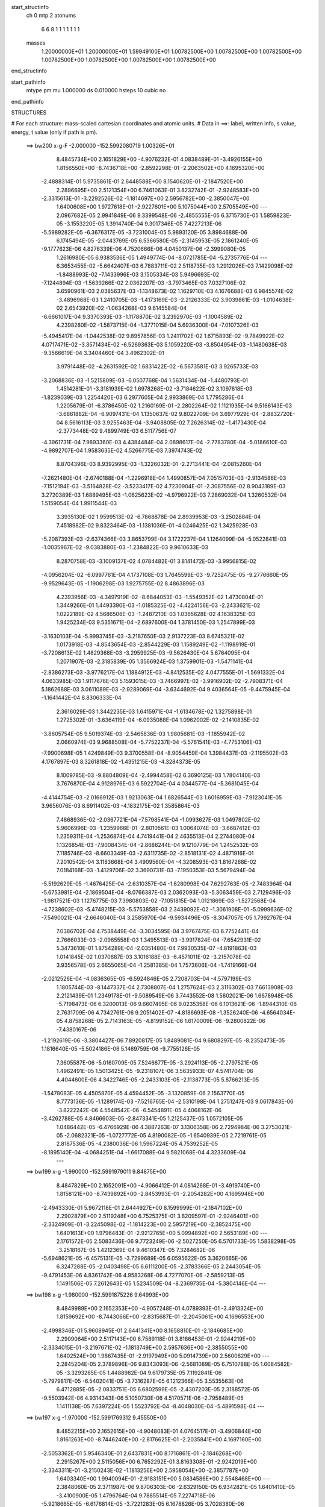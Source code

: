 start_structinfo
   ch         0
   mtp        2
   atonums
      6   6   8   1   1   1   1   1   1   1
   masses
     1.20000000E+01  1.20000000E+01  1.59949100E+01  1.00782500E+00  1.00782500E+00
     1.00782500E+00  1.00782500E+00  1.00782500E+00  1.00782500E+00  1.00782500E+00
end_structinfo

start_pathinfo
   mtype      pm
   mu         1.000000
   ds         0.010000
   hsteps     10
   cubic      no
end_pathinfo

STRUCTURES

# For each structure: mass-scaled cartesian coordinates and atomic units.
# Data in ==>: label, written info, s value, energy, t value (only if path is pm).

 ==>   bw200         x-g-F     -2.000000   -152.5992080719  1.00326E+01
    8.4845734E+00    2.1651829E+00   -4.9076232E-01    4.0838489E-01   -3.4926155E+00
    1.8156550E+00   -8.7436718E+00   -2.8592298E-01   -2.2063502E+00    4.1695320E+00
   -2.4888314E-01    5.9735861E-01    2.6448588E+00    8.1540620E-01   -2.1847520E+00
    2.2896695E+00    2.5121354E+00    6.7461063E-01    3.8232742E-01   -2.9248583E+00
   -2.3315613E-01   -3.2292526E-02   -1.1814697E+00    2.5956782E+00   -2.3850047E+00
    1.6400608E+00    1.9727618E-01   -2.9227601E+00    5.1075044E+00    2.5705549E+00
    ---
    2.0967682E-05    2.9941849E-06    9.3399548E-06   -2.4855555E-05    6.3715730E-05
    1.5859823E-05   -3.1553220E-05    1.3914740E-04    9.3017346E-05    7.4227213E-06
   -5.5989282E-05   -6.3676317E-05   -3.7231004E-05    5.9893120E-05    3.8984688E-06
    6.1745494E-05   -2.0443769E-05    6.5366580E-05   -2.3145953E-05    2.1861240E-05
   -9.1777623E-06    4.8276339E-06    4.7520666E-06    4.0450137E-06   -2.3999080E-05
    1.2616980E-05    6.9383536E-05    1.4949774E-04   -8.0721785E-04   -5.2735776E-04
    ---
    6.3653455E-02   -5.6642407E-03    6.7883711E-02    2.5118735E-03    1.2912026E-03
    7.1429098E-02   -1.8488993E-02   -7.1433996E-03    3.1505334E-03    5.9496693E-02
   -7.1244894E-03   -1.5639266E-02    2.0362207E-03   -3.7973465E-03    7.0327106E-02
    3.6590961E-03    2.0385637E-03   -1.1348673E-02    1.1629710E-03    4.1676688E-03
    6.9845574E-02   -3.4896968E-03    1.2410705E-03   -1.4173169E-03   -2.2126333E-02
    3.9039861E-03   -1.0104638E-02    2.6543920E-02   -1.0634268E-03    9.6145584E-04
   -6.6661017E-04    9.3370393E-03   -1.1178870E-02    3.2392970E-03   -1.1004589E-02
    4.2398280E-02   -1.5873715E-04   -1.3771015E-04    5.6936300E-04   -7.0107326E-03
   -5.4945417E-04   -1.0442538E-02    9.8957856E-03    1.2411702E-02    1.6715893E-02
   -9.7849922E-02    4.0717471E-02   -3.3571434E-02   -6.5269363E-03    5.1059220E-03
   -3.8504954E-03   -1.1480638E-03   -9.3566619E-04    3.3404460E-04    3.4962302E-01
    3.9791448E-02   -4.2631592E-02    1.6831422E-02   -6.5673581E-03    3.9265733E-03
   -3.2068836E-03   -1.5215809E-03   -6.0507768E-04    1.5631434E-04   -1.4480793E-01
    1.4514281E-01   -3.3181939E-02    1.6978268E-02   -3.7184622E-02    3.1097618E-03
   -1.8239039E-03    1.2254420E-03    6.2977605E-04    2.9933869E-04    1.7795286E-04
    1.2205679E-01   -6.3786450E-02    1.2160169E-01   -2.2802264E-02    1.1121935E-04
    9.5166143E-03   -3.6861882E-04   -6.9097431E-04    1.1350637E-02    9.8022709E-04
    3.6977929E-04   -2.8832720E-04    8.5616113E-03    3.9255463E-04   -3.9408805E-02
    7.2626314E-02   -1.4173430E-04   -2.3773448E-02    9.4899749E-03    6.5117756E-07
   -4.3961731E-04    7.9893360E-03    4.4384484E-04    2.0898617E-04   -2.7783780E-04
   -5.0186610E-03   -4.9892707E-04    1.9583635E-02    4.5266775E-03    7.3974743E-02
    8.8704396E-03    8.9392995E-03   -1.3226032E-01   -2.2713441E-04   -2.0815260E-04
   -7.2621480E-04   -2.6740188E-04   -1.2296918E-04    1.4990857E-04    7.0515703E-03
   -2.9134586E-03   -7.1512194E-03   -3.5164828E-02   -3.5233417E-02    4.7230904E-01
   -2.3087556E-02    8.9043189E-03    3.2720389E-03    1.6889495E-03   -1.0625623E-02
   -4.9796922E-03    7.2869032E-04    1.3260532E-04    1.5159054E-04    1.9911544E-03
    3.3935130E-02    1.9599513E-02   -6.7868878E-04    2.8939953E-03   -3.2502884E-04
    7.4518982E-02    9.8323464E-03   -1.1381036E-01   -4.0246425E-02    1.3425928E-03
   -5.2087393E-03   -2.6374366E-03    3.8653799E-04    3.1722237E-04    1.1264099E-04
   -5.0522841E-03   -1.0035967E-02   -9.0383880E-03   -1.2384822E-03    9.9610633E-03
    8.2870758E-03   -3.1009137E-02    4.0784482E-01    3.8141472E-03   -3.9956815E-02
   -4.0956204E-02   -6.0997761E-04    4.1737108E-03    1.7645599E-03   -9.7252475E-05
   -9.2776660E-05   -9.9529643E-05   -1.1906298E-03    1.9275755E-02    8.4863896E-03
    4.2393956E-03   -4.3497919E-02   -8.6844053E-03   -1.5549352E-02    1.4730804E-01
    1.3449266E-01    1.4493390E-03   -1.0185325E-02   -4.4224156E-03   -2.2433621E-02
    1.0222189E-02    4.5686506E-03   -1.2487210E-03    1.0365628E-02    4.1638325E-03
    1.9425234E-03    9.5351671E-04   -2.6897600E-04    1.3781450E-03    1.2547899E-03
   -3.1630103E-04   -5.9993745E-03   -3.2187650E-03    2.9137223E-03    8.6745321E-02
    1.0173918E-03   -4.8543654E-03   -2.8544229E-03    1.1589249E-02   -1.1198919E-01
   -3.7208613E-02    1.4829368E-03   -3.2959925E-03   -9.5626430E-04    5.6764095E-04
    1.2071907E-03   -2.3185839E-05    1.3566924E-03    1.3759901E-03   -1.5471141E-04
   -2.8386273E-03   -3.9776217E-04    1.1884912E-03   -4.8412535E-02    4.0477555E-01
   -1.5691332E-04    4.0633985E-03    1.9117676E-03    5.1593015E-03   -3.7466997E-02
   -3.9916902E-02   -2.7908371E-04    5.1862688E-03    3.0611089E-03   -2.9289069E-04
   -3.6344692E-04    9.4036564E-05   -9.4475945E-04   -1.1641442E-04    8.8306333E-04
    2.3616029E-03    1.3442235E-03    1.6415971E-04   -1.6134678E-02    1.3275898E-01
    1.2725302E-01   -3.6364119E-04   -6.0935088E-04    1.0962002E-02   -2.1410835E-02
   -3.8605754E-05    9.5019374E-03   -2.5465836E-03    1.9805681E-03   -1.1855942E-02
    2.0660974E-03    9.9688508E-04   -5.7752237E-04   -5.5761541E-03   -4.7753106E-03
   -7.9900698E-05    1.4249849E-03    9.3700558E-04   -8.9054459E-04    1.3984437E-03
   -2.1195502E-03    4.1767897E-03    8.3261818E-02   -1.4351215E-03   -4.3284373E-05
    8.1009785E-03   -9.8804809E-04   -2.4994458E-02    6.3690125E-03    1.7804140E-03
    3.7676870E-04    4.9128976E-03    6.5922704E-04    4.0344577E-04   -5.3681045E-04
   -4.4144754E-03   -2.0166912E-03    1.9213063E-04    1.6826544E-03    1.6016959E-03
   -7.9123041E-05    3.9656076E-03    8.6911402E-03   -4.1832175E-02    1.3585864E-03
    7.4868936E-02   -2.0367721E-04   -7.5798541E-04   -1.0993627E-03    1.0497802E-02
    5.9606996E-03   -1.2359966E-01   -2.8010561E-03    1.0064074E-03   -3.6687412E-03
    1.2359311E-04   -1.2536874E-04    4.7419441E-04    2.4635513E-04    2.2744080E-04
    1.1326854E-03   -7.9008434E-04   -2.8686244E-04    9.1210779E-04    1.2452532E-03
    7.1185746E-03   -8.6603349E-03   -2.6311735E-02   -2.8518131E-02    4.4871916E-01
    7.2010542E-04    3.1183668E-04    3.4909560E-04   -4.3208593E-03    1.8167268E-02
    7.0184168E-03   -1.4129706E-02    3.3690731E-03   -7.1950353E-03    5.5679494E-04
   -5.5192629E-05   -1.4676425E-04   -2.6310357E-04   -1.6280998E-04    7.6292763E-05
   -2.7483964E-04   -5.6753981E-04   -2.1869504E-04   -8.0766387E-03    2.0362093E-03
   -5.3063459E-03    2.7129496E-03   -1.9817521E-03    1.1276775E-03    7.3980803E-02
   -7.1051815E-04    1.0121869E-03   -1.5272568E-04   -4.7238602E-03   -5.4748215E-03
   -5.5753858E-03    2.3439092E-02   -1.3061908E-01   -5.0999636E-02   -7.5490021E-04
   -2.6646040E-04    3.2585970E-04   -9.5934496E-05   -8.3047057E-05    1.7992767E-04
    7.0386702E-04    4.7538449E-04   -3.3034595E-04    3.9767475E-03    6.7752441E-04
    2.7666033E-03   -2.0965558E-03    1.3495513E-03   -3.9917824E-04   -7.6542931E-02
    5.3473610E-01    1.8754289E-04   -2.0351480E-04    7.9930535E-07   -4.8191863E-03
    1.0141845E-02    1.0370887E-03    3.1016188E-03   -6.4571011E-02   -3.2157078E-02
    3.9356578E-05    2.6655065E-04   -1.2581385E-04    1.7573606E-04   -1.7419166E-04
   -2.0212526E-04   -4.0836365E-05   -6.5924846E-05    2.7208703E-04   -4.5797199E-03
    1.1805744E-03   -8.1447337E-04    2.7308807E-04    1.2757624E-03    2.3116302E-03
    7.6613908E-03    2.2121439E-01    1.2349178E-01   -9.5089549E-06    3.7443552E-08
    1.5602021E-06    1.6678948E-05   -5.7198473E-06    6.3200013E-06    9.6607495E-06
    9.0235358E-06    6.1013621E-06   -1.8944310E-06    2.7631709E-06    4.7342761E-06
    9.2051402E-07   -4.8186693E-08   -1.3526240E-06   -4.6564034E-05    4.8758268E-05
    2.7143163E-05   -4.8199152E-06    1.6170009E-06   -9.2800822E-06   -7.4380167E-06
   -1.2192619E-06   -3.3804427E-06    7.8920817E-05    1.8489081E-04    9.6808297E-05
   -8.2352473E-05    1.1816640E-05   -5.5024186E-06    5.1469759E-06   -9.7755126E-05
    7.3605587E-06   -5.0160709E-05    7.5246677E-05   -3.2924113E-05   -2.2797521E-05
    1.4962491E-05    1.5013425E-05   -9.2318107E-06    3.5635933E-07    4.5741704E-06
    4.4044600E-06    4.3422746E-05   -2.2433103E-05   -2.1138773E-05    5.8766213E-05
   -1.5478083E-05    4.4505870E-05    4.4594452E-05   -3.1320859E-06    2.1563770E-05
    8.7773136E-05   -1.1289174E-03   -7.5216765E-04   -2.5310198E-04    1.2751247E-03
    9.0617843E-06   -3.8222242E-06    4.5548542E-06   -6.5454891E-05    4.4068162E-06
   -3.4262788E-05    4.8466603E-05   -2.8473341E-05    1.2125437E-05    1.0572105E-05
    1.0486442E-05   -6.4766929E-06    4.3887263E-07    3.1306358E-06    2.7294984E-06
    3.2753021E-05   -2.0682321E-05   -1.0727772E-05    4.8190082E-05   -1.6540939E-05
    2.7219761E-05    2.8187536E-05   -4.2380036E-06    1.5967224E-05    4.7539252E-05
   -8.1895140E-04   -4.0684251E-04   -1.6617088E-04    9.5821068E-04    4.3233609E-04
    ---
 ==>   bw199           x-g     -1.990000   -152.5991979011  9.84875E+00
    8.4847829E+00    2.1652091E+00   -4.9066412E-01    4.0814268E-01   -3.4919740E+00
    1.8158121E+00   -8.7439892E+00   -2.8453993E-01   -2.2054282E+00    4.1695946E+00
   -2.4943330E-01    5.9672118E-01    2.6444927E+00    8.1599999E-01   -2.1847102E+00
    2.2902879E+00    2.5119248E+00    6.7525375E-01    3.8209597E-01   -2.9246401E+00
   -2.3324909E-01   -3.2245098E-02   -1.1814223E+00    2.5957219E+00   -2.3852475E+00
    1.6401613E+00    1.9796483E-01   -2.9212765E+00    5.0994892E+00    2.5653189E+00
    ---
    2.1761572E-05    2.5083436E-06    9.7723249E-06   -2.5027250E-05    6.5701733E-05
    1.5838298E-05   -3.2518167E-05    1.4212369E-04    9.4610347E-05    7.3284682E-06
   -5.6948621E-05   -6.4575131E-05   -3.7299689E-05    6.0595622E-05    3.3620665E-06
    6.3247288E-05   -2.0403498E-05    6.6111200E-05   -2.3783366E-05    2.2443054E-05
   -9.4791453E-06    4.8361742E-06    4.9583268E-06    4.7277070E-06   -2.5859213E-05
    1.1491506E-05    7.2612643E-05    1.5234509E-04   -8.2369735E-04   -5.3804146E-04
    ---
 ==>   bw198           x-g     -1.980000   -152.5991875226  9.64993E+00
    8.4849989E+00    2.1652353E+00   -4.9057248E-01    4.0789393E-01   -3.4913324E+00
    1.8159692E+00   -8.7443066E+00   -2.8315687E-01   -2.2045061E+00    4.1696553E+00
   -2.4998346E-01    5.9608945E-01    2.6441341E+00    8.1658810E-01   -2.1846685E+00
    2.2909064E+00    2.5117143E+00    6.7589118E-01    3.8186453E-01   -2.9244219E+00
   -2.3334015E-01   -3.2197671E-02   -1.1813749E+00    2.5957636E+00   -2.3855055E+00
    1.6402524E+00    1.9867435E-01   -2.9197949E+00    5.0914739E+00    2.5600829E+00
    ---
    2.2845204E-05    2.3789896E-06    9.8343093E-06   -2.5681089E-05    6.7510788E-05
    1.6084582E-05   -3.3293265E-05    1.4488982E-04    9.6179735E-05    7.1192841E-06
   -5.7979817E-05   -6.5402041E-05   -3.7316287E-05    6.1212366E-05    3.5535563E-06
    6.4712885E-05   -2.0833751E-05    6.6802599E-05   -2.4307203E-05    2.3188572E-05
   -9.5503942E-06    4.9314343E-06    5.1050730E-06    4.5170571E-06   -2.7958489E-05
    1.1411138E-05    7.6397224E-05    1.5523792E-04   -8.4048030E-04   -5.4891598E-04
    ---
 ==>   bw197           x-g     -1.970000   -152.5991769312  9.45550E+00
    8.4852215E+00    2.1652615E+00   -4.9048083E-01    4.0764517E-01   -3.4906844E+00
    1.8161263E+00   -8.7446240E+00   -2.8176625E-01   -2.2035841E+00    4.1697160E+00
   -2.5053362E-01    5.9546340E-01    2.6437831E+00    8.1716861E-01   -2.1846268E+00
    2.2915267E+00    2.5115056E+00    6.7652292E-01    3.8163308E-01   -2.9242019E+00
   -2.3343311E-01   -3.2150243E-02   -1.1813256E+00    2.5958054E+00   -2.3857787E+00
    1.6403340E+00    1.9940094E-01   -2.9183151E+00    5.0834586E+00    2.5548468E+00
    ---
    2.3848060E-05    2.3711987E-06    9.8706303E-06   -2.6329150E-05    6.9342821E-05
    1.6401410E-05   -3.4100900E-05    1.4796764E-04    9.7885514E-05    7.2274718E-06
   -5.9218665E-05   -6.6176814E-05   -3.7221283E-05    6.1678826E-05    3.7028380E-06
    6.6175023E-05   -2.1339941E-05    6.7526387E-05   -2.4767947E-05    2.3679004E-05
   -9.8684309E-06    5.0088090E-06    5.3477384E-06    4.3537723E-06   -3.0185901E-05
    1.0489735E-05    7.9833451E-05    1.5817656E-04   -8.5756963E-04   -5.5998326E-04
    ---
 ==>   bw196           x-g     -1.960000   -152.5991661262  9.26543E+00
    8.4854506E+00    2.1652811E+00   -4.9038918E-01    4.0739642E-01   -3.4900298E+00
    1.8162768E+00   -8.7449415E+00   -2.8037563E-01   -2.2026696E+00    4.1697767E+00
   -2.5108188E-01    5.9484495E-01    2.6434379E+00    8.1774343E-01   -2.1845850E+00
    2.2921490E+00    2.5112969E+00    6.7714706E-01    3.8140163E-01   -2.9239818E+00
   -2.3352607E-01   -3.2102815E-02   -1.1812743E+00    2.5958452E+00   -2.3860652E+00
    1.6404023E+00    2.0014650E-01   -2.9168373E+00    5.0754433E+00    2.5496127E+00
    ---
    2.4825914E-05    2.2337293E-06    1.0076029E-05   -2.6988901E-05    7.1572361E-05
    1.6629932E-05   -3.4985409E-05    1.5130438E-04    9.9709966E-05    7.3570825E-06
   -6.0225262E-05   -6.6803684E-05   -3.7303832E-05    6.2326925E-05    3.7386849E-06
    6.7810952E-05   -2.2233374E-05    6.7957054E-05   -2.5217685E-05    2.3697063E-05
   -1.0278748E-05    5.1623520E-06    5.5581778E-06    4.1983493E-06   -3.2130575E-05
    8.3956945E-06    8.3052884E-05    1.6116050E-04   -8.7496403E-04   -5.7124216E-04
    ---
 ==>   bw195           x-g     -1.950000   -152.5991551018  9.07957E+00
    8.4856862E+00    2.1653008E+00   -4.9029754E-01    4.0714766E-01   -3.4893751E+00
    1.8164274E+00   -8.7452589E+00   -2.7898501E-01   -2.2017551E+00    4.1698355E+00
   -2.5163015E-01    5.9423218E-01    2.6430983E+00    8.1831067E-01   -2.1845414E+00
    2.2927712E+00    2.5110920E+00    6.7776552E-01    3.8117018E-01   -2.9237579E+00
   -2.3361903E-01   -3.2057285E-02   -1.1812212E+00    2.5958869E+00   -2.3863687E+00
    1.6404630E+00    2.0090914E-01   -2.9153613E+00    5.0674281E+00    2.5443786E+00
    ---
    2.6085859E-05    2.0206047E-06    9.9331922E-06   -2.7585280E-05    7.3133537E-05
    1.6443293E-05   -3.5772010E-05    1.5444881E-04    1.0151492E-04    7.0872584E-06
   -6.1272900E-05   -6.7592322E-05   -3.7481905E-05    6.2784395E-05    4.7112580E-06
    6.9307257E-05   -2.2316004E-05    6.8683478E-05   -2.5851387E-05    2.5253714E-05
   -1.0243173E-05    5.0756616E-06    5.9193471E-06    4.9410390E-06   -3.4645751E-05
    7.6850211E-06    8.6769501E-05    1.6419161E-04   -8.9267683E-04   -5.8270108E-04
    ---
 ==>   bw194           x-g     -1.940000   -152.5991438544  8.89783E+00
    8.4859285E+00    2.1653204E+00   -4.9020589E-01    4.0689236E-01   -3.4887140E+00
    1.8165780E+00   -8.7455763E+00   -2.7759440E-01   -2.2008406E+00    4.1698943E+00
   -2.5217841E-01    5.9362511E-01    2.6427663E+00    8.1887221E-01   -2.1844996E+00
    2.2933935E+00    2.5108890E+00    6.7837829E-01    3.8094064E-01   -2.9235341E+00
   -2.3371199E-01   -3.2011754E-02   -1.1811681E+00    2.5959268E+00   -2.3866874E+00
    1.6405104E+00    2.0169075E-01   -2.9138873E+00    5.0594128E+00    2.5391464E+00
    ---
    2.7429372E-05    1.8860067E-06    9.9989645E-06   -2.8702958E-05    7.5083310E-05
    1.6570032E-05   -3.6449167E-05    1.5792044E-04    1.0355016E-04    7.1542159E-06
   -6.2536280E-05   -6.8343553E-05   -3.7466435E-05    6.3295300E-05    4.6902715E-06
    7.0648792E-05   -2.2439955E-05    6.9409837E-05   -2.6148331E-05    2.5875737E-05
   -1.0490967E-05    5.1544750E-06    6.1939907E-06    4.8362024E-06   -3.7010626E-05
    5.5986545E-06    9.0051623E-05    1.6726904E-04   -9.1070448E-04   -5.9435702E-04
    ---
 ==>   bw193           x-g     -1.930000   -152.5991323810  8.72014E+00
    8.4861707E+00    2.1653335E+00   -4.9011424E-01    4.0664360E-01   -3.4880462E+00
    1.8167285E+00   -8.7459013E+00   -2.7620378E-01   -2.1999337E+00    4.1699512E+00
   -2.5272478E-01    5.9302372E-01    2.6424400E+00    8.1942617E-01   -2.1844579E+00
    2.2940176E+00    2.5106860E+00    6.7898346E-01    3.8070919E-01   -2.9233102E+00
   -2.3380495E-01   -3.1964327E-02   -1.1811150E+00    2.5959647E+00   -2.3870194E+00
    1.6405483E+00    2.0249132E-01   -2.9124151E+00    5.0513975E+00    2.5339161E+00
    ---
    2.8507851E-05    1.5749498E-06    1.0302329E-05   -2.9154745E-05    7.7451623E-05
    1.7091606E-05   -3.7507593E-05    1.6130337E-04    1.0527886E-04    6.9273946E-06
   -6.3479971E-05   -6.9206734E-05   -3.7370255E-05    6.3861331E-05    4.5735957E-06
    7.2256295E-05   -2.3019890E-05    6.9882419E-05   -2.6712312E-05    2.5910091E-05
   -1.0926992E-05    5.4033358E-06    6.3296756E-06    4.0204588E-06   -3.9243371E-05
    4.1640983E-06    9.3937814E-05    1.7039413E-04   -9.2905814E-04   -6.0621752E-04
    ---
 ==>   bw192           x-g     -1.920000   -152.5991206763  8.54638E+00
    8.4864194E+00    2.1653466E+00   -4.9002260E-01    4.0639485E-01   -3.4873785E+00
    1.8168725E+00   -8.7462263E+00   -2.7481316E-01   -2.1990268E+00    4.1700062E+00
   -2.5327114E-01    5.9242803E-01    2.6421213E+00    8.1997253E-01   -2.1844162E+00
    2.2946437E+00    2.5104849E+00    6.7958295E-01    3.8047964E-01   -2.9230845E+00
   -2.3389980E-01   -3.1916899E-02   -1.1810600E+00    2.5960045E+00   -2.3873666E+00
    1.6405787E+00    2.0330898E-01   -2.9109468E+00    5.0433823E+00    2.5286858E+00
    ---
    2.9725920E-05    1.3731736E-06    1.0696474E-05   -2.9673625E-05    7.9450146E-05
    1.6945509E-05   -3.8434301E-05    1.6449082E-04    1.0701993E-04    6.3440061E-06
   -6.4347348E-05   -7.0251399E-05   -3.7248912E-05    6.4237722E-05    4.4301130E-06
    7.3948589E-05   -2.3635729E-05    7.0350906E-05   -2.7219128E-05    2.6614073E-05
   -1.1183526E-05    5.5019524E-06    6.6347380E-06    4.8671085E-06   -4.1960149E-05
    4.0495760E-06    9.8343639E-05    1.7356805E-04   -9.4774392E-04   -6.1828582E-04
    ---
 ==>   bw191           x-g     -1.910000   -152.5991087351  8.37643E+00
    8.4866747E+00    2.1653597E+00   -4.8993749E-01    4.0614609E-01   -3.4867043E+00
    1.8170166E+00   -8.7465513E+00   -2.7341499E-01   -2.1981199E+00    4.1700631E+00
   -2.5381751E-01    5.9183993E-01    2.6418083E+00    8.2051321E-01   -2.1843763E+00
    2.2952697E+00    2.5102857E+00    6.8017484E-01    3.8024819E-01   -2.9228568E+00
   -2.3399276E-01   -3.1871369E-02   -1.1810030E+00    2.5960425E+00   -2.3877271E+00
    1.6405958E+00    2.0414560E-01   -2.9094803E+00    5.0353670E+00    2.5234573E+00
    ---
    3.0667480E-05    1.4278849E-06    1.0783429E-05   -3.0131951E-05    8.1378947E-05
    1.7033148E-05   -3.9484089E-05    1.6834685E-04    1.0904107E-04    7.1295480E-06
   -6.6021214E-05   -7.0479089E-05   -3.7202534E-05    6.4710216E-05    4.2530175E-06
    7.5571767E-05   -2.4315868E-05    7.0821822E-05   -2.7896352E-05    2.7676928E-05
   -1.1204745E-05    5.4320256E-06    6.8635162E-06    4.9384156E-06   -4.4375497E-05
    1.4501159E-06    1.0184792E-04    1.7679014E-04   -9.6676066E-04   -6.3056062E-04
    ---
 ==>   bw190         x-g-F     -1.900000   -152.5990965547  8.21023E+00
    8.4869366E+00    2.1653662E+00   -4.8985239E-01    4.0589079E-01   -3.4860235E+00
    1.8171606E+00   -8.7468762E+00   -2.7202437E-01   -2.1972205E+00    4.1701182E+00
   -2.5436387E-01    5.9125942E-01    2.6415009E+00    8.2104629E-01   -2.1843365E+00
    2.2958958E+00    2.5100903E+00    6.8076105E-01    3.8001675E-01   -2.9226292E+00
   -2.3408761E-01   -3.1825838E-02   -1.1809461E+00    2.5960804E+00   -2.3881027E+00
    1.6406090E+00    2.0500309E-01   -2.9080158E+00    5.0273517E+00    2.5182289E+00
    ---
    3.1933521E-05    9.3299075E-07    1.0700505E-05   -3.1062916E-05    8.3896321E-05
    1.7223624E-05   -4.0193935E-05    1.7071050E-04    1.1049936E-04    7.5322974E-06
   -6.7494025E-05   -7.0779418E-05   -3.7270837E-05    6.5238354E-05    4.0581833E-06
    7.6967010E-05   -2.3535904E-05    7.1902272E-05   -2.8400656E-05    2.7724573E-05
   -1.1794687E-05    5.5419168E-06    7.0125032E-06    5.0550359E-06   -4.7312023E-05
    4.3901462E-06    1.0804916E-04    1.8006306E-04   -9.8612776E-04   -6.4305447E-04
    ---
    6.3626551E-02   -5.6580906E-03    6.7906105E-02    2.5173520E-03    1.2920419E-03
    7.1424059E-02   -1.8494488E-02   -7.1338668E-03    3.1484224E-03    5.9501874E-02
   -7.1237571E-03   -1.5625805E-02    2.0310379E-03   -3.8026665E-03    7.0300348E-02
    3.6577941E-03    2.0368657E-03   -1.1349220E-02    1.1670630E-03    4.1767537E-03
    6.9856961E-02   -3.4864473E-03    1.2433130E-03   -1.4123927E-03   -2.2129748E-02
    3.9327988E-03   -1.0100366E-02    2.6551360E-02   -1.0596768E-03    9.6462095E-04
   -6.6415791E-04    9.3481945E-03   -1.1179743E-02    3.2342383E-03   -1.1074149E-02
    4.2315502E-02   -1.5688736E-04   -1.3987241E-04    5.7006975E-04   -6.9840609E-03
   -5.5577121E-04   -1.0440909E-02    9.8445530E-03    1.2510594E-02    1.6809094E-02
   -9.7834862E-02    4.0962401E-02   -3.3283002E-02   -6.5348240E-03    5.1272426E-03
   -3.8286485E-03   -1.1476989E-03   -9.3557181E-04    3.3590674E-04    3.4958008E-01
    4.0035106E-02   -4.2889785E-02    1.6792121E-02   -6.5673376E-03    3.9400986E-03
   -3.1790852E-03   -1.5206177E-03   -6.0242610E-04    1.5713157E-04   -1.4569552E-01
    1.4610739E-01   -3.2892104E-02    1.6932814E-02   -3.6937005E-02    3.1039458E-03
   -1.8319366E-03    1.2137048E-03    6.2562808E-04    2.9806135E-04    1.7676466E-04
    1.2100222E-01   -6.3624653E-02    1.2068348E-01   -2.2759186E-02    9.9861626E-05
    9.3007826E-03   -3.4927166E-04   -7.2119271E-04    1.1361794E-02    9.8349854E-04
    3.7158598E-04   -2.8842028E-04    8.4824306E-03    4.8759067E-04   -3.9407430E-02
    7.2488029E-02   -1.5061273E-04   -2.3830673E-02    9.7896263E-03    1.8959804E-05
   -4.5560903E-04    7.9676374E-03    4.4512027E-04    2.0982616E-04   -2.7785414E-04
   -5.0150275E-03   -5.4081473E-04    1.9693170E-02    4.5476422E-03    7.4160498E-02
    8.6506690E-03    9.2364253E-03   -1.3224066E-01   -2.2612201E-04   -2.0556835E-04
   -7.2738199E-04   -2.6911235E-04   -1.2337525E-04    1.4954795E-04    6.9976692E-03
   -2.9073158E-03   -7.0327731E-03   -3.4360056E-02   -3.6336402E-02    4.7224245E-01
   -2.3037465E-02    8.6277240E-03    3.1760484E-03    1.6710270E-03   -1.0613908E-02
   -5.0105509E-03    7.2304407E-04    1.3581264E-04    1.5033323E-04    2.0845963E-03
    3.3896272E-02    1.9698516E-02   -6.6737269E-04    2.8200688E-03   -3.1652820E-04
    7.4319733E-02    9.5574937E-03   -1.1362000E-01   -4.0490927E-02    1.3292981E-03
   -5.1922210E-03   -2.6468598E-03    3.8238575E-04    3.1520934E-04    1.1291054E-04
   -5.0915437E-03   -1.0122818E-02   -9.1231014E-03   -1.2117815E-03    1.0061980E-02
    8.3463368E-03   -3.0002232E-02    4.0712550E-01    3.7218260E-03   -4.0204078E-02
   -4.1208986E-02   -5.9821130E-04    4.1787298E-03    1.7775387E-03   -9.5760151E-05
   -9.2310841E-05   -9.8736469E-05   -1.1550249E-03    1.9149069E-02    8.4774676E-03
    4.1353847E-03   -4.3457663E-02   -8.7957985E-03   -1.5223637E-02    1.4821774E-01
    1.3543753E-01    1.4308261E-03   -1.0186042E-02   -4.4338243E-03   -2.2407319E-02
    1.0145139E-02    4.5424985E-03   -1.2549373E-03    1.0367175E-02    4.1795563E-03
    1.9518029E-03    9.4713231E-04   -2.7306092E-04    1.3712765E-03    1.2500117E-03
   -3.1288160E-04   -5.9958784E-03   -3.2184207E-03    2.9233972E-03    8.6726620E-02
    1.0075894E-03   -4.8538038E-03   -2.8610473E-03    1.1507878E-02   -1.1194826E-01
   -3.7262096E-02    1.4896306E-03   -3.3040143E-03   -9.6762282E-04    5.7619154E-04
    1.2150847E-03   -2.2419375E-05    1.3539389E-03    1.3686765E-03   -1.5262365E-04
   -2.8387527E-03   -3.9413147E-04    1.1957783E-03   -4.8132914E-02    4.0464351E-01
   -1.5292586E-04    4.0664100E-03    1.9182648E-03    5.1365654E-03   -3.7512680E-02
   -3.9971541E-02   -2.7751616E-04    5.1737084E-03    3.0655833E-03   -2.9830964E-04
   -3.6664736E-04    9.7499967E-05   -9.4200165E-04   -1.2011328E-04    8.7993645E-04
    2.3664774E-03    1.3390665E-03    1.6098878E-04   -1.6060104E-02    1.3296960E-01
    1.2742464E-01   -3.5310954E-04   -6.2267158E-04    1.0967497E-02   -2.1406735E-02
   -3.9342581E-05    9.4446858E-03   -2.5529418E-03    1.9900946E-03   -1.1853956E-02
    2.0605712E-03    9.9290653E-04   -5.8239040E-04   -5.5914812E-03   -4.7603549E-03
   -8.0610045E-05    1.4326140E-03    9.4243880E-04   -8.9071202E-04    1.3975509E-03
   -2.1139438E-03    4.1457199E-03    8.3237640E-02   -1.4301700E-03   -5.0926331E-05
    8.0943346E-03   -9.9037719E-04   -2.4999292E-02    6.4327766E-03    1.7862989E-03
    3.6918541E-04    4.9210703E-03    6.5049697E-04    3.9592792E-04   -5.3393514E-04
   -4.4167137E-03   -2.0046055E-03    1.9543002E-04    1.6882990E-03    1.6024241E-03
   -7.6009912E-05    3.9440089E-03    8.7155019E-03   -4.1831263E-02    1.3581681E-03
    7.4905454E-02   -2.0678482E-04   -7.5628383E-04   -1.1011830E-03    1.0433707E-02
    6.0268144E-03   -1.2360093E-01   -2.7956873E-03    1.0088369E-03   -3.6593292E-03
    1.2640096E-04   -1.2427080E-04    4.6883865E-04    2.4899594E-04    2.2476349E-04
    1.1323129E-03   -7.9101392E-04   -2.8885362E-04    9.1728058E-04    1.2433277E-03
    7.1316302E-03   -8.6862562E-03   -2.6102367E-02   -2.8763644E-02    4.4870719E-01
    7.2028628E-04    3.0568998E-04    3.4693647E-04   -4.3327922E-03    1.8144478E-02
    7.0722026E-03   -1.4147174E-02    3.5741404E-03   -7.1100172E-03    5.5581374E-04
   -5.8537818E-05   -1.4789195E-04   -2.6334612E-04   -1.6110633E-04    7.6074105E-05
   -2.7181863E-04   -5.6379754E-04   -2.1750040E-04   -8.0647818E-03    2.0334909E-03
   -5.2923840E-03    2.7273248E-03   -1.9868477E-03    1.1265272E-03    7.4040758E-02
   -7.0602806E-04    1.0090625E-03   -1.5092258E-04   -4.6885043E-03   -5.4771328E-03
   -5.5796709E-03    2.3584137E-02   -1.3026118E-01   -5.1350061E-02   -7.5292542E-04
   -2.7147014E-04    3.2661313E-04   -9.7487188E-05   -8.4122098E-05    1.7888801E-04
    6.9929520E-04    4.7231290E-04   -3.2745734E-04    3.9829763E-03    6.7196869E-04
    2.7575778E-03   -2.1146975E-03    1.3575509E-03   -4.0982962E-04   -7.7267283E-02
    5.3349453E-01    1.8576472E-04   -2.0031529E-04   -2.6258087E-06   -4.8420615E-03
    1.0132647E-02    1.0544253E-03    3.2623068E-03   -6.4928071E-02   -3.2547665E-02
    3.5115396E-05    2.6208408E-04   -1.2348358E-04    1.7468695E-04   -1.7422267E-04
   -2.0185737E-04   -4.0073923E-05   -6.5697598E-05    2.7077609E-04   -4.6020522E-03
    1.2021178E-03   -8.1301069E-04    2.6696807E-04    1.2821897E-03    2.3208850E-03
    7.1262634E-03    2.2275593E-01    1.2504245E-01   -1.1084924E-05    1.9556411E-07
    1.7856406E-06    1.9363968E-05   -6.9141722E-06    7.1501244E-06    1.2651542E-05
    1.3456054E-05    8.5450507E-06   -2.1927746E-06    3.2071076E-06    5.4896138E-06
    1.0717442E-06   -2.2222139E-07   -1.5475357E-06   -5.4726448E-05    5.5723947E-05
    3.1151942E-05   -5.1005891E-06    1.3728852E-06   -1.0509605E-05   -8.6761602E-06
   -1.2763419E-06   -3.6876176E-06    1.0107991E-04    2.0998245E-04    1.0983528E-04
   -1.1042489E-04    1.3563398E-05   -6.5711678E-06    5.9821134E-06   -1.1342292E-04
    8.8850104E-06   -5.8169186E-05    8.9490322E-05   -5.4830735E-05   -3.4965291E-05
    1.7280312E-05    1.7501556E-05   -1.0595207E-05    4.6560816E-07    5.3914465E-06
    5.0682137E-06    4.9579195E-05   -2.4306313E-05   -2.3660375E-05    6.7519232E-05
   -1.7658545E-05    5.1332855E-05    5.1693423E-05   -4.0490383E-06    2.4555667E-05
    1.0073877E-04   -1.2876563E-03   -8.7425161E-04   -2.9921074E-04    1.5212281E-03
    1.0435772E-05   -4.5674239E-06    5.2581037E-06   -7.5801620E-05    5.3032427E-06
   -3.9659294E-05    5.7579372E-05   -4.5037163E-05    1.0227443E-05    1.2219280E-05
    1.2238290E-05   -7.4328498E-06    5.8139342E-07    3.6857743E-06    3.1078346E-06
    3.7545238E-05   -2.2881780E-05   -1.1661891E-05    5.5831828E-05   -1.9245457E-05
    3.1187823E-05    3.2431070E-05   -5.0115867E-06    1.8335051E-05    5.3167149E-05
   -9.3882847E-04   -4.6150326E-04   -1.9560791E-04    1.1469236E-03    5.0592882E-04
    ---
 ==>   bw189           x-g     -1.890000   -152.5990841295  8.06216E+00
    8.4872050E+00    2.1653728E+00   -4.8976729E-01    4.0563549E-01   -3.4853427E+00
    1.8173046E+00   -8.7472012E+00   -2.7062620E-01   -2.1963211E+00    4.1701713E+00
   -2.5490834E-01    5.9068270E-01    2.6412012E+00    8.2157369E-01   -2.1842948E+00
    2.2965237E+00    2.5098949E+00    6.8134156E-01    3.7978530E-01   -2.9223977E+00
   -2.3418247E-01   -3.1778410E-02   -1.1808873E+00    2.5961165E+00   -2.3884935E+00
    1.6406053E+00    2.0587386E-01   -2.9065531E+00    5.0193365E+00    2.5130024E+00
    ---
    3.3498072E-05    6.5451331E-07    1.0607312E-05   -3.1947594E-05    8.5694054E-05
    1.7619124E-05   -4.1150647E-05    1.7467310E-04    1.1258960E-04    7.0537872E-06
   -6.8497139E-05   -7.1567836E-05   -3.7228617E-05    6.5636012E-05    4.6575241E-06
    7.8515499E-05   -2.3547183E-05    7.2619869E-05   -2.9039161E-05    2.9248262E-05
   -1.1887431E-05    5.8473533E-06    7.3947008E-06    4.2724187E-06   -4.9946154E-05
    1.7707946E-06    1.1172564E-04    1.8338342E-04   -1.0058262E-03   -6.5575438E-04
    ---
 ==>   bw188           x-g     -1.880000   -152.5990714563  7.90263E+00
    8.4874734E+00    2.1653793E+00   -4.8968219E-01    4.0538019E-01   -3.4846553E+00
    1.8174421E+00   -8.7475262E+00   -2.6922802E-01   -2.1954218E+00    4.1702244E+00
   -2.5545092E-01    5.9011357E-01    2.6409090E+00    8.2209350E-01   -2.1842530E+00
    2.2971517E+00    2.5097014E+00    6.8191639E-01    3.7955385E-01   -2.9221663E+00
   -2.3427732E-01   -3.1732880E-02   -1.1808285E+00    2.5961525E+00   -2.3888995E+00
    1.6405939E+00    2.0676361E-01   -2.9050923E+00    5.0113212E+00    2.5077778E+00
    ---
    3.4612266E-05    4.7260011E-07    1.0476110E-05   -3.2781837E-05    8.7839890E-05
    1.7541290E-05   -4.1918758E-05    1.7822424E-04    1.1464342E-04    7.4844730E-06
   -6.9845285E-05   -7.2037335E-05   -3.7061715E-05    6.5869633E-05    5.1821982E-06
    8.0213632E-05   -2.3684832E-05    7.3403468E-05   -2.9673315E-05    3.0264011E-05
   -1.1944400E-05    5.9048821E-06    7.5986782E-06    4.4204611E-06   -5.2942285E-05
    9.3095593E-07    1.1625508E-04    1.8675446E-04   -1.0258777E-03   -6.6867439E-04
    ---
 ==>   bw187           x-g     -1.870000   -152.5990585286  7.74660E+00
    8.4877483E+00    2.1653793E+00   -4.8959709E-01    4.0512489E-01   -3.4839614E+00
    1.8175795E+00   -8.7478588E+00   -2.6782985E-01   -2.1945224E+00    4.1702756E+00
   -2.5599349E-01    5.8955013E-01    2.6406226E+00    8.2260761E-01   -2.1842113E+00
    2.2977815E+00    2.5095079E+00    6.8248172E-01    3.7932430E-01   -2.9219348E+00
   -2.3437408E-01   -3.1687349E-02   -1.1807678E+00    2.5961886E+00   -2.3893187E+00
    1.6405711E+00    2.0766853E-01   -2.9036334E+00    5.0033059E+00    2.5025531E+00
    ---
    3.5922547E-05    1.8987818E-07    1.0618118E-05   -3.3509259E-05    9.0407211E-05
    1.7672932E-05   -4.2924136E-05    1.8221610E-04    1.1681029E-04    7.2863189E-06
   -7.0868996E-05   -7.2718358E-05   -3.6953952E-05    6.6389752E-05    5.6451952E-06
    8.1959393E-05   -2.4496152E-05    7.3589529E-05   -3.0017945E-05    3.0208529E-05
   -1.2610207E-05    5.9658811E-06    7.8658549E-06    4.6190411E-06   -5.5741095E-05
   -1.3476323E-06    1.2031657E-04    1.9017553E-04   -1.0462820E-03   -6.8181335E-04
    ---
 ==>   bw186           x-g     -1.860000   -152.5990453454  7.59403E+00
    8.4880298E+00    2.1653793E+00   -4.8951199E-01    4.0486958E-01   -3.4832675E+00
    1.8177170E+00   -8.7481913E+00   -2.6643167E-01   -2.1936306E+00    4.1703268E+00
   -2.5653416E-01    5.8899427E-01    2.6403437E+00    8.2311414E-01   -2.1841714E+00
    2.2984094E+00    2.5093182E+00    6.8304137E-01    3.7909475E-01   -2.9217015E+00
   -2.3447273E-01   -3.1641819E-02   -1.1807071E+00    2.5962227E+00   -2.3897513E+00
    1.6405389E+00    2.0859242E-01   -2.9021784E+00    4.9952907E+00    2.4973304E+00
    ---
    3.7322159E-05   -1.8301205E-07    1.0828951E-05   -3.4270124E-05    9.2750049E-05
    1.8151493E-05   -4.3997012E-05    1.8602197E-04    1.1880540E-04    7.2710930E-06
   -7.2092444E-05   -7.3324400E-05   -3.6732689E-05    6.6878689E-05    5.2089239E-06
    8.3536353E-05   -2.4551994E-05    7.4173396E-05   -3.0495528E-05    3.0653562E-05
   -1.3264738E-05    6.1318376E-06    8.2604355E-06    4.0571146E-06   -5.8615378E-05
   -2.5911743E-06    1.2502783E-04    1.9364850E-04   -1.0670471E-03   -6.9517666E-04
    ---
 ==>   bw185           x-g     -1.850000   -152.5990319004  7.44481E+00
    8.4883178E+00    2.1653793E+00   -4.8942689E-01    4.0461428E-01   -3.4825671E+00
    1.8178479E+00   -8.7485238E+00   -2.6503350E-01   -2.1927388E+00    4.1703762E+00
   -2.5707294E-01    5.8844411E-01    2.6400705E+00    8.2361308E-01   -2.1841316E+00
    2.2990374E+00    2.5091304E+00    6.8359343E-01    3.7886330E-01   -2.9214662E+00
   -2.3456948E-01   -3.1594391E-02   -1.1806464E+00    2.5962569E+00   -2.3901952E+00
    1.6404971E+00    2.0953338E-01   -2.9007252E+00    4.9872754E+00    2.4921096E+00
    ---
    3.8975241E-05   -5.1348777E-07    1.1260980E-05   -3.5099237E-05    9.5138442E-05
    1.8076738E-05   -4.5013202E-05    1.8977473E-04    1.2084219E-04    6.6186287E-06
   -7.3029876E-05   -7.4231697E-05   -3.6646810E-05    6.7230418E-05    4.8490780E-06
    8.5115810E-05   -2.4924636E-05    7.4556340E-05   -3.1282306E-05    3.1699429E-05
   -1.3366220E-05    6.3875256E-06    8.3980583E-06    4.3180733E-06   -6.1416843E-05
   -3.7383057E-06    1.2999498E-04    1.9717328E-04   -1.0881765E-03   -7.0876608E-04
    ---
 ==>   bw184           x-g     -1.840000   -152.5990181907  7.29890E+00
    8.4886059E+00    2.1653793E+00   -4.8934834E-01    4.0435898E-01   -3.4818666E+00
    1.8179789E+00   -8.7488564E+00   -2.6362776E-01   -2.1918470E+00    4.1704255E+00
   -2.5760982E-01    5.8790154E-01    2.6398030E+00    8.2410443E-01   -2.1840918E+00
    2.2996653E+00    2.5089445E+00    6.8413790E-01    3.7863186E-01   -2.9212310E+00
   -2.3466623E-01   -3.1548861E-02   -1.1805838E+00    2.5962910E+00   -2.3906543E+00
    1.6404459E+00    2.1048952E-01   -2.8992739E+00    4.9792620E+00    2.4868906E+00
    ---
    4.0261060E-05   -5.5589452E-07    1.1170392E-05   -3.5768677E-05    9.7262264E-05
    1.8051057E-05   -4.6061430E-05    1.9401302E-04    1.2309519E-04    7.0040333E-06
   -7.4504207E-05   -7.4505761E-05   -3.6568889E-05    6.7480494E-05    5.3734184E-06
    8.6895831E-05   -2.5427099E-05    7.4987115E-05   -3.1986229E-05    3.2726752E-05
   -1.3501774E-05    6.4178898E-06    8.6563790E-06    4.6111236E-06   -6.4513729E-05
   -5.8682100E-06    1.3439845E-04    2.0074942E-04   -1.1096723E-03   -7.2258243E-04
    ---
 ==>   bw183           x-g     -1.830000   -152.5990042095  7.15618E+00
    8.4889005E+00    2.1653728E+00   -4.8926978E-01    4.0410368E-01   -3.4811596E+00
    1.8181098E+00   -8.7491889E+00   -2.6222203E-01   -2.1909552E+00    4.1704729E+00
   -2.5814670E-01    5.8736466E-01    2.6395431E+00    8.2458819E-01   -2.1840538E+00
    2.3002914E+00    2.5087605E+00    6.8467668E-01    3.7840231E-01   -2.9209939E+00
   -2.3476298E-01   -3.1501433E-02   -1.1805212E+00    2.5963252E+00   -2.3911248E+00
    1.6403833E+00    2.1146274E-01   -2.8978245E+00    4.9712486E+00    2.4816736E+00
    ---
    4.1784669E-05   -1.0629887E-06    1.1349576E-05   -3.6530190E-05    9.9700706E-05
    1.8061537E-05   -4.7172144E-05    1.9848312E-04    1.2542643E-04    6.7361477E-06
   -7.5723071E-05   -7.5150642E-05   -3.6335551E-05    6.7798471E-05    4.9410824E-06
    8.8328159E-05   -2.5202841E-05    7.5775752E-05   -3.2533553E-05    3.3715585E-05
   -1.3687649E-05    6.5881822E-06    8.7792742E-06    4.9470164E-06   -6.7368060E-05
   -8.9071544E-06    1.3864212E-04    2.0437816E-04   -1.1315408E-03   -7.3662921E-04
    ---
 ==>   bw182           x-g     -1.820000   -152.5989899532  7.01661E+00
    8.4891950E+00    2.1653662E+00   -4.8919123E-01    4.0384837E-01   -3.4804527E+00
    1.8182407E+00   -8.7495215E+00   -2.6081630E-01   -2.1900709E+00    4.1705184E+00
   -2.5868169E-01    5.8683537E-01    2.6392889E+00    8.2506436E-01   -2.1840140E+00
    2.3009193E+00    2.5085764E+00    6.8520786E-01    3.7817276E-01   -2.9207567E+00
   -2.3486163E-01   -3.1455903E-02   -1.1804586E+00    2.5963593E+00   -2.3916085E+00
    1.6403131E+00    2.1245113E-01   -2.8963789E+00    4.9632353E+00    2.4764566E+00
    ---
    4.3111369E-05   -1.1126951E-06    1.1350206E-05   -3.7141640E-05    1.0209878E-04
    1.8169340E-05   -4.8296237E-05    2.0276357E-04    1.2762562E-04    6.6509860E-06
   -7.7007881E-05   -7.5595464E-05   -3.6120326E-05    6.8008949E-05    5.3990413E-06
    9.0164847E-05   -2.6189982E-05    7.6013565E-05   -3.3132561E-05    3.4430112E-05
   -1.4120791E-05    6.6665717E-06    8.9712867E-06    5.4014191E-06   -7.0486725E-05
   -1.0655858E-05    1.4351879E-04    2.0806081E-04   -1.1537930E-03   -7.5091341E-04
    ---
 ==>   bw181           x-g     -1.810000   -152.5989754160  6.88009E+00
    8.4894961E+00    2.1653531E+00   -4.8911267E-01    4.0359307E-01   -3.4797391E+00
    1.8183716E+00   -8.7498540E+00   -2.5941057E-01   -2.1891867E+00    4.1705640E+00
   -2.5921477E-01    5.8631177E-01    2.6390404E+00    8.2553295E-01   -2.1839741E+00
    2.3015454E+00    2.5083962E+00    6.8573146E-01    3.7794321E-01   -2.9205177E+00
   -2.3496218E-01   -3.1410372E-02   -1.1803960E+00    2.5963897E+00   -2.3921037E+00
    1.6402334E+00    2.1345659E-01   -2.8949352E+00    4.9552219E+00    2.4712414E+00
    ---
    4.4635511E-05   -1.7331543E-06    1.1310013E-05   -3.7841343E-05    1.0483059E-04
    1.8776608E-05   -4.9425007E-05    2.0698137E-04    1.2982678E-04    6.2735610E-06
   -7.8097732E-05   -7.6277163E-05   -3.5935508E-05    6.8305142E-05    5.9025926E-06
    9.1705427E-05   -2.5974410E-05    7.6631789E-05   -3.3719145E-05    3.4920715E-05
   -1.4781238E-05    6.8302206E-06    9.2237647E-06    4.2585418E-06   -7.3496611E-05
   -1.2270199E-05    1.4867936E-04    2.1179762E-04   -1.1764320E-03   -7.6543647E-04
    ---
 ==>   bw180         x-g-F     -1.800000   -152.5989605940  6.74657E+00
    8.4897973E+00    2.1653400E+00   -4.8903412E-01    4.0333777E-01   -3.4790256E+00
    1.8184960E+00   -8.7501865E+00   -2.5800483E-01   -2.1883024E+00    4.1706095E+00
   -2.5974596E-01    5.8579765E-01    2.6387994E+00    8.2599584E-01   -2.1839362E+00
    2.3021714E+00    2.5082179E+00    6.8624938E-01    3.7771176E-01   -2.9202786E+00
   -2.3506273E-01   -3.1364841E-02   -1.1803315E+00    2.5964219E+00   -2.3926121E+00
    1.6401518E+00    2.1447913E-01   -2.8934934E+00    4.9472085E+00    2.4660282E+00
    ---
    4.5673840E-05   -2.1587421E-06    1.1458889E-05   -3.8465862E-05    1.0737509E-04
    1.8668636E-05   -5.0286586E-05    2.1021066E-04    1.3170809E-04    6.9524947E-06
   -7.9664415E-05   -7.6361517E-05   -3.5646455E-05    6.8673927E-05    5.3880027E-06
    9.3531713E-05   -2.5874488E-05    7.7219148E-05   -3.4504398E-05    3.5763531E-05
   -1.5213003E-05    6.8361171E-06    9.5404519E-06    4.7465003E-06   -7.7300009E-05
   -9.4658468E-06    1.5577174E-04    2.1559057E-04   -1.1994743E-03   -7.8020940E-04
    ---
    6.3594580E-02   -5.6511183E-03    6.7930914E-02    2.5225547E-03    1.2924826E-03
    7.1419929E-02   -1.8500079E-02   -7.1220671E-03    3.1461502E-03    5.9509164E-02
   -7.1229658E-03   -1.5610604E-02    2.0253169E-03   -3.8124952E-03    7.0265544E-02
    3.6568620E-03    2.0346895E-03   -1.1349572E-02    1.1692331E-03    4.1893025E-03
    6.9872415E-02   -3.4821381E-03    1.2449332E-03   -1.4074165E-03   -2.2133421E-02
    3.9675904E-03   -1.0099197E-02    2.6562822E-02   -1.0555664E-03    9.6831874E-04
   -6.6162458E-04    9.3588795E-03   -1.1176443E-02    3.2271668E-03   -1.1171990E-02
    4.2192320E-02   -1.5543049E-04   -1.4261351E-04    5.7097198E-04   -6.9509667E-03
   -5.6553817E-04   -1.0443231E-02    9.7755138E-03    1.2640249E-02    1.6939715E-02
   -9.7796962E-02    4.1193820E-02   -3.3019475E-02   -6.5435941E-03    5.1478627E-03
   -3.8096945E-03   -1.1472048E-03   -9.3586112E-04    3.3800213E-04    3.4945686E-01
    4.0265271E-02   -4.3142248E-02    1.6762756E-02   -6.5657735E-03    3.9517939E-03
   -3.1531856E-03   -1.5187758E-03   -5.9934640E-04    1.5817588E-04   -1.4653337E-01
    1.4704957E-01   -3.2627166E-02    1.6897701E-02   -3.6717017E-02    3.0987038E-03
   -1.8392897E-03    1.2030329E-03    6.2183920E-04    2.9688334E-04    1.7546891E-04
    1.2003782E-01   -6.3502067E-02    1.1986859E-01   -2.2721356E-02    9.0046781E-05
    9.1129340E-03   -3.3128855E-04   -7.4824626E-04    1.1372924E-02    9.8613034E-04
    3.7351035E-04   -2.8864023E-04    8.4105305E-03    5.7091898E-04   -3.9401539E-02
    7.2367281E-02   -1.5787524E-04   -2.3883017E-02    1.0055621E-02    3.5470952E-05
   -4.6976496E-04    7.9452366E-03    4.4568440E-04    2.1046244E-04   -2.7791405E-04
   -5.0138368E-03   -5.7790329E-04    1.9800874E-02    4.5637629E-03    7.4330114E-02
    8.4579343E-03    9.5004997E-03   -1.3222225E-01   -2.2505890E-04   -2.0310180E-04
   -7.2798261E-04   -2.7064353E-04   -1.2366658E-04    1.4888968E-04    6.9493470E-03
   -2.9040034E-03   -6.9270794E-03   -3.3655505E-02   -3.7315966E-02    4.7217867E-01
   -2.2989359E-02    8.3568085E-03    3.0778559E-03    1.6553861E-03   -1.0604139E-02
   -5.0385566E-03    7.1745443E-04    1.4019210E-04    1.4856090E-04    2.1746896E-03
    3.3857943E-02    1.9784678E-02   -6.5712172E-04    2.7570960E-03   -3.0666972E-04
    7.4127513E-02    9.2892844E-03   -1.1345403E-01   -4.0709382E-02    1.3164202E-03
   -5.1740766E-03   -2.6540566E-03    3.7835470E-04    3.1341306E-04    1.1308611E-04
   -5.1302269E-03   -1.0207143E-02   -9.2045134E-03   -1.1848925E-03    1.0151726E-02
    8.3999123E-03   -2.9021547E-02    4.0649356E-01    3.6275492E-03   -4.0424635E-02
   -4.1436209E-02   -5.8758212E-04    4.1825526E-03    1.7889970E-03   -9.4022541E-05
   -9.1970687E-05   -9.7803890E-05   -1.1191345E-03    1.9036135E-02    8.4688379E-03
    4.0317652E-03   -4.3422079E-02   -8.8948162E-03   -1.4889366E-02    1.4903177E-01
    1.3628653E-01    1.4119472E-03   -1.0188222E-02   -4.4440165E-03   -2.2379544E-02
    1.0069720E-02    4.5154266E-03   -1.2658192E-03    1.0368155E-02    4.1988490E-03
    1.9605536E-03    9.4086746E-04   -2.7689107E-04    1.3653165E-03    1.2452830E-03
   -3.0991701E-04   -5.9934344E-03   -3.2168769E-03    2.9319770E-03    8.6720092E-02
    9.9702216E-04   -4.8549981E-03   -2.8676262E-03    1.1427451E-02   -1.1190617E-01
   -3.7315391E-02    1.4983874E-03   -3.3104164E-03   -9.8079082E-04    5.8438890E-04
    1.2223369E-03   -2.1624761E-05    1.3518045E-03    1.3619687E-03   -1.5090997E-04
   -2.8403558E-03   -3.8988966E-04    1.2025657E-03   -4.7855348E-02    4.0450720E-01
   -1.4798839E-04    4.0701600E-03    1.9248108E-03    5.1141771E-03   -3.7556889E-02
   -4.0026794E-02   -2.7697695E-04    5.1591706E-03    3.0714646E-03   -3.0335200E-04
   -3.6945984E-04    1.0058926E-04   -9.3954292E-04   -1.2319177E-04    8.7715701E-04
    2.3724173E-03    1.3338561E-03    1.5814211E-04   -1.5990000E-02    1.3318057E-01
    1.2759225E-01   -3.4342231E-04   -6.3546777E-04    1.0973063E-02   -2.1404057E-02
   -3.8847921E-05    9.3877054E-03   -2.5595831E-03    1.9996693E-03   -1.1852583E-02
    2.0559963E-03    9.8890907E-04   -5.8657344E-04   -5.6068247E-03   -4.7461025E-03
   -8.1123430E-05    1.4390112E-03    9.4701381E-04   -8.9057627E-04    1.3951131E-03
   -2.1083858E-03    4.1144950E-03    8.3218537E-02   -1.4251747E-03   -5.7886071E-05
    8.0876610E-03   -9.9280359E-04   -2.5003880E-02    6.4977790E-03    1.7929401E-03
    3.6054815E-04    4.9290384E-03    6.4294703E-04    3.8928456E-04   -5.3147379E-04
   -4.4186401E-03   -1.9924575E-03    1.9806208E-04    1.6937938E-03    1.6022434E-03
   -7.3586847E-05    3.9209281E-03    8.7412969E-03   -4.1830856E-02    1.3563467E-03
    7.4939542E-02   -2.0994297E-04   -7.5460257E-04   -1.1032314E-03    1.0367221E-02
    6.0949342E-03   -1.2360438E-01   -2.7880741E-03    1.0108719E-03   -3.6509006E-03
    1.2859590E-04   -1.2345503E-04    4.6431338E-04    2.5192487E-04    2.2270684E-04
    1.1320217E-03   -7.9159742E-04   -2.9037743E-04    9.2169834E-04    1.2399063E-03
    7.1453342E-03   -8.7112781E-03   -2.5891857E-02   -2.9013339E-02    4.4870098E-01
    7.1987961E-04    2.9853401E-04    3.4387884E-04   -4.3510103E-03    1.8110057E-02
    7.1443836E-03   -1.4178906E-02    3.8903375E-03   -6.9781886E-03    5.5451788E-04
   -6.2894809E-05   -1.4939569E-04   -2.6289305E-04   -1.5890090E-04    7.5230671E-05
   -2.6933550E-04   -5.6043560E-04   -2.1541177E-04   -8.0482654E-03    2.0254208E-03
   -5.2752684E-03    2.7475456E-03   -1.9932218E-03    1.1251478E-03    7.4165790E-02
   -7.0027365E-04    1.0045114E-03   -1.4865489E-04   -4.6425725E-03   -5.4776768E-03
   -5.5862644E-03    2.3817687E-02   -1.2975089E-01   -5.1802756E-02   -7.4939262E-04
   -2.7710118E-04    3.2723794E-04   -1.0034537E-04   -8.5844262E-05    1.7791346E-04
    6.9303092E-04    4.6843217E-04   -3.2417867E-04    3.9921465E-03    6.6453931E-04
    2.7472568E-03   -2.1368911E-03    1.3676714E-03   -4.2327478E-04   -7.8382815E-02
    5.3165205E-01    1.8397653E-04   -1.9637406E-04   -7.1919333E-06   -4.8796298E-03
    1.0124050E-02    1.0760988E-03    3.5009202E-03   -6.5392455E-02   -3.3072929E-02
    2.9864220E-05    2.5696639E-04   -1.2025997E-04    1.7296625E-04   -1.7375603E-04
   -2.0090467E-04   -3.8409610E-05   -6.4923127E-05    2.6954193E-04   -4.6332193E-03
    1.2303173E-03   -8.1273677E-04    2.5954556E-04    1.2918250E-03    2.3353181E-03
    6.3424244E-03    2.2472044E-01    1.2711346E-01   -1.2876173E-05    4.0880652E-07
    2.0484473E-06    2.2327621E-05   -8.3221505E-06    8.0112244E-06    1.6509343E-05
    1.9412794E-05    1.1764489E-05   -2.5306486E-06    3.7308644E-06    6.3379067E-06
    1.2438414E-06   -4.5085846E-07   -1.7553093E-06   -6.3932966E-05    6.3338577E-05
    3.5520578E-05   -5.2322157E-06    9.6091377E-07   -1.1792949E-05   -1.0043438E-05
   -1.3397689E-06   -3.9512925E-06    1.2835137E-04    2.3535921E-04    1.2278623E-04
   -1.4623941E-04    1.5523611E-05   -7.8246305E-06    6.9200215E-06   -1.3106686E-04
    1.0737489E-05   -6.7206171E-05    1.0630048E-04   -8.5418228E-05   -5.1588853E-05
    1.9904027E-05    2.0291177E-05   -1.2125600E-05    5.9940187E-07    6.3319228E-06
    5.8002187E-06    5.6239807E-05   -2.6133335E-05   -2.6312232E-05    7.7174076E-05
   -2.0114267E-05    5.8909153E-05    5.9624446E-05   -5.1207742E-06    2.7791657E-05
    1.1330407E-04   -1.4519696E-03   -1.0066272E-03   -3.5162977E-04    1.8069534E-03
    1.1978309E-05   -5.4355840E-06    6.0309889E-06   -8.7297813E-05    6.4032226E-06
   -4.5670973E-05    6.8227921E-05   -6.7880673E-05    6.7379317E-06    1.4069575E-05
    1.4185864E-05   -8.4981991E-06    7.5694478E-07    4.3167432E-06    3.5116437E-06
    4.2756729E-05   -2.5171855E-05   -1.2552253E-05    6.4328578E-05   -2.2350577E-05
    3.5495607E-05    3.7076228E-05   -5.8893092E-06    2.0923502E-05    5.7829395E-05
   -1.0641154E-03   -5.1663647E-04   -2.2872481E-04    1.3661091E-03    5.8769636E-04
    ---
 ==>   bw179           x-g     -1.790000   -152.5989454791  6.62714E+00
    8.4901050E+00    2.1653270E+00   -4.8895556E-01    4.0307592E-01   -3.4783055E+00
    1.8186204E+00   -8.7505191E+00   -2.5659154E-01   -2.1874182E+00    4.1706531E+00
   -2.6027525E-01    5.8528733E-01    2.6385642E+00    8.2645115E-01   -2.1838983E+00
    2.3027993E+00    2.5080415E+00    6.8675970E-01    3.7748032E-01   -2.9200377E+00
   -2.3516327E-01   -3.1319311E-02   -1.1802670E+00    2.5964542E+00   -2.3931319E+00
    1.6400551E+00    2.1551495E-01   -2.8920535E+00    4.9391951E+00    2.4608168E+00
    ---
    4.7131738E-05   -2.5187504E-06    1.1770910E-05   -3.9440015E-05    1.0999952E-04
    1.8563876E-05   -5.1240060E-05    2.1463513E-04    1.3413976E-04    6.7704404E-06
   -8.0731168E-05   -7.6954985E-05   -3.5324817E-05    6.8938646E-05    4.9766572E-06
    9.5400863E-05   -2.6182140E-05    7.7574368E-05   -3.5170513E-05    3.6511427E-05
   -1.5636787E-05    6.9995188E-06    9.7277341E-06    5.2482539E-06   -8.0522734E-05
   -1.1303431E-05    1.6095066E-04    2.1943650E-04   -1.2229022E-03   -7.9521918E-04
    ---
 ==>   bw178           x-g     -1.780000   -152.5989300692  6.49894E+00
    8.4904191E+00    2.1653139E+00   -4.8888355E-01    4.0281407E-01   -3.4775854E+00
    1.8187448E+00   -8.7508592E+00   -2.5517825E-01   -2.1865339E+00    4.1706968E+00
   -2.6080455E-01    5.8478460E-01    2.6383366E+00    8.2689886E-01   -2.1838584E+00
    2.3034254E+00    2.5078669E+00    6.8726243E-01    3.7724887E-01   -2.9197949E+00
   -2.3526572E-01   -3.1273780E-02   -1.1802025E+00    2.5964826E+00   -2.3936650E+00
    1.6399489E+00    2.1656405E-01   -2.8906155E+00    4.9311818E+00    2.4556074E+00
    ---
    4.8623130E-05   -2.5711463E-06    1.1321365E-05   -4.0336156E-05    1.1227646E-04
    1.9110944E-05   -5.2388187E-05    2.1939614E-04    1.3663291E-04    7.2924015E-06
   -8.2390321E-05   -7.7152891E-05   -3.5095245E-05    6.9024330E-05    6.3608185E-06
    9.7101736E-05   -2.6495562E-05    7.7973163E-05   -3.5880685E-05    3.7736296E-05
   -1.6014765E-05    7.1692572E-06    1.0058839E-05    4.1300029E-06   -8.3815467E-05
   -1.3786572E-05    1.6584996E-04    2.2333719E-04   -1.2467311E-03   -8.1047604E-04
    ---
 ==>   bw177           x-g     -1.770000   -152.5989143597  6.37357E+00
    8.4907334E+00    2.1652942E+00   -4.8880500E-01    4.0255223E-01   -3.4768588E+00
    1.8188626E+00   -8.7511917E+00   -2.5376496E-01   -2.1856497E+00    4.1707385E+00
   -2.6133005E-01    5.8428755E-01    2.6381146E+00    8.2733899E-01   -2.1838224E+00
    2.3040495E+00    2.5076943E+00    6.8775947E-01    3.7701742E-01   -2.9195521E+00
   -2.3536816E-01   -3.1228250E-02   -1.1801380E+00    2.5965130E+00   -2.3942076E+00
    1.6398331E+00    2.1762833E-01   -2.8891813E+00    4.9231684E+00    2.4503998E+00
    ---
    5.0081172E-05   -3.1947918E-06    1.1942816E-05   -4.1309107E-05    1.1515666E-04
    1.8840888E-05   -5.3312421E-05    2.2412978E-04    1.3930481E-04    6.9922616E-06
   -8.3373231E-05   -7.7907920E-05   -3.4636496E-05    6.9261761E-05    5.0511926E-06
    9.8811486E-05   -2.6454975E-05    7.8489508E-05   -3.6585642E-05    3.8500780E-05
   -1.6421142E-05    7.2808302E-06    1.0212207E-05    4.7163266E-06   -8.7039616E-05
   -1.6409935E-05    1.7086715E-04    2.2729447E-04   -1.2709652E-03   -8.2598174E-04
    ---
 ==>   bw176           x-g     -1.760000   -152.5988983449  6.25094E+00
    8.4910542E+00    2.1652746E+00   -4.8873299E-01    4.0229038E-01   -3.4761322E+00
    1.8189804E+00   -8.7515242E+00   -2.5235167E-01   -2.1847730E+00    4.1707784E+00
   -2.6185365E-01    5.8379810E-01    2.6378983E+00    8.2777343E-01   -2.1837844E+00
    2.3046737E+00    2.5075236E+00    6.8824892E-01    3.7678597E-01   -2.9193092E+00
   -2.3547060E-01   -3.1182719E-02   -1.1800735E+00    2.5965414E+00   -2.3947615E+00
    1.6397117E+00    2.1870588E-01   -2.8877490E+00    4.9151550E+00    2.4451923E+00
    ---
    5.1806100E-05   -3.6693342E-06    1.1896581E-05   -4.2333227E-05    1.1786798E-04
    1.8963250E-05   -5.4248933E-05    2.2854684E-04    1.4177150E-04    6.4135317E-06
   -8.4342562E-05   -7.8462340E-05   -3.4409235E-05    6.9468232E-05    5.5182249E-06
    1.0057580E-04   -2.6463234E-05    7.8964762E-05   -3.7327863E-05    3.9262693E-05
   -1.6828067E-05    7.4306295E-06    1.0343572E-05    4.5090108E-06   -9.0561927E-05
   -1.7193959E-05    1.7676763E-04    2.3130901E-04   -1.2956183E-03   -8.4174533E-04
    ---
 ==>   bw175           x-g     -1.750000   -152.5988820187  6.13099E+00
    8.4913749E+00    2.1652549E+00   -4.8866099E-01    4.0202853E-01   -3.4754055E+00
    1.8190983E+00   -8.7518568E+00   -2.5093082E-01   -2.1838963E+00    4.1708182E+00
   -2.6237535E-01    5.8331624E-01    2.6376877E+00    8.2820028E-01   -2.1837465E+00
    2.3052959E+00    2.5073547E+00    6.8873079E-01    3.7655453E-01   -2.9190645E+00
   -2.3557494E-01   -3.1137189E-02   -1.1800090E+00    2.5965718E+00   -2.3953250E+00
    1.6395808E+00    2.1979672E-01   -2.8863186E+00    4.9071417E+00    2.4399866E+00
    ---
    5.3237567E-05   -3.8757639E-06    1.1784238E-05   -4.3203507E-05    1.2035012E-04
    1.8884784E-05   -5.5323503E-05    2.3354533E-04    1.4442398E-04    6.6343960E-06
   -8.5787169E-05   -7.8676068E-05   -3.4127336E-05    6.9629392E-05    6.0358729E-06
    1.0241058E-04   -2.6844785E-05    7.9232147E-05   -3.8108438E-05    4.0511532E-05
   -1.7209196E-05    7.5321285E-06    1.0533115E-05    5.2179160E-06   -9.3947684E-05
   -1.9662161E-05    1.8197992E-04    2.3538073E-04   -1.3206891E-03   -8.5776529E-04
    ---
 ==>   bw174           x-g     -1.740000   -152.5988653769  6.01366E+00
    8.4917022E+00    2.1652353E+00   -4.8858898E-01    4.0176668E-01   -3.4746724E+00
    1.8192161E+00   -8.7521893E+00   -2.4950998E-01   -2.1830196E+00    4.1708580E+00
   -2.6289516E-01    5.8284006E-01    2.6374848E+00    8.2861954E-01   -2.1837086E+00
    2.3059163E+00    2.5071878E+00    6.8920507E-01    3.7632308E-01   -2.9188198E+00
   -2.3568118E-01   -3.1089761E-02   -1.1799445E+00    2.5965983E+00   -2.3958979E+00
    1.6394404E+00    2.2090084E-01   -2.8848919E+00    4.8991283E+00    2.4347828E+00
    ---
    5.4771055E-05   -3.9794174E-06    1.1759629E-05   -4.4264508E-05    1.2328018E-04
    1.9443950E-05   -5.6439118E-05    2.3872758E-04    1.4715995E-04    6.8441726E-06
   -8.7289407E-05   -7.9082985E-05   -3.3749931E-05    6.9697563E-05    6.6054604E-06
    1.0406916E-04   -2.7559460E-05    7.9323550E-05   -3.8841990E-05    4.0737150E-05
   -1.8047947E-05    7.8666510E-06    1.0749591E-05    4.2577915E-06   -9.7109803E-05
   -2.2860888E-05    1.8705887E-04    2.3951014E-04   -1.3461817E-03   -8.7404358E-04
    ---
 ==>   bw173           x-g     -1.730000   -152.5988484147  5.89889E+00
    8.4920295E+00    2.1652091E+00   -4.8851697E-01    4.0150483E-01   -3.4739392E+00
    1.8193274E+00   -8.7525219E+00   -2.4808913E-01   -2.1821429E+00    4.1708960E+00
   -2.6341307E-01    5.8237148E-01    2.6372875E+00    8.2903121E-01   -2.1836725E+00
    2.3065366E+00    2.5070227E+00    6.8967175E-01    3.7609163E-01   -2.9185731E+00
   -2.3578742E-01   -3.1044231E-02   -1.1798800E+00    2.5966249E+00   -2.3964822E+00
    1.6392962E+00    2.2201823E-01   -2.8834672E+00    4.8911149E+00    2.4295810E+00
    ---
    5.6154899E-05   -4.3448038E-06    1.2041900E-05   -4.5175047E-05    1.2596233E-04
    1.9401478E-05   -5.7372361E-05    2.4340071E-04    1.4980399E-04    6.9281088E-06
   -8.8611142E-05   -7.9446320E-05   -3.3341461E-05    6.9918050E-05    6.2660215E-06
    1.0592161E-04   -2.7951335E-05    7.9448003E-05   -3.9667449E-05    4.1988297E-05
   -1.8384423E-05    7.9606688E-06    1.0965875E-05    4.1932967E-06   -1.0082695E-04
   -2.3516680E-05    1.9322407E-04    2.4369853E-04   -1.3721114E-03   -8.9059029E-04
    ---
 ==>   bw172           x-g     -1.720000   -152.5988311247  5.78662E+00
    8.4923634E+00    2.1651829E+00   -4.8844496E-01    4.0124299E-01   -3.4732060E+00
    1.8194387E+00   -8.7528619E+00   -2.4666072E-01   -2.1812662E+00    4.1709320E+00
   -2.6392908E-01    5.8191048E-01    2.6370958E+00    8.2943529E-01   -2.1836365E+00
    2.3071551E+00    2.5068615E+00    6.9013275E-01    3.7586019E-01   -2.9183246E+00
   -2.3589555E-01   -3.0996803E-02   -1.1798155E+00    2.5966533E+00   -2.3970741E+00
    1.6391426E+00    2.2314701E-01   -2.8820444E+00    4.8831015E+00    2.4243810E+00
    ---
    5.7899535E-05   -4.8575097E-06    1.2212289E-05   -4.5911686E-05    1.2834200E-04
    1.9293364E-05   -5.8702957E-05    2.4886179E-04    1.5258412E-04    6.5027990E-06
   -8.9831235E-05   -7.9919789E-05   -3.3056487E-05    7.0026534E-05    6.0298220E-06
    1.0760650E-04   -2.7603626E-05    7.9926587E-05   -4.0521381E-05    4.3719730E-05
   -1.8691480E-05    8.1820434E-06    1.1215390E-05    5.0149193E-06   -1.0416344E-04
   -2.6568316E-05    1.9846242E-04    2.4794564E-04   -1.3984749E-03   -9.0740249E-04
    ---
 ==>   bw171           x-g     -1.710000   -152.5988135043  5.67680E+00
    8.4926972E+00    2.1651567E+00   -4.8837295E-01    4.0098114E-01   -3.4724663E+00
    1.8195499E+00   -8.7531945E+00   -2.4523232E-01   -2.1803895E+00    4.1709662E+00
   -2.6444130E-01    5.8145518E-01    2.6369099E+00    8.2983179E-01   -2.1836004E+00
    2.3077716E+00    2.5067002E+00    6.9058616E-01    3.7562874E-01   -2.9180780E+00
   -2.3600369E-01   -3.0949375E-02   -1.1797510E+00    2.5966799E+00   -2.3976755E+00
    1.6389832E+00    2.2428717E-01   -2.8806254E+00    4.8750882E+00    2.4191829E+00
    ---
    5.9588627E-05   -5.1444739E-06    1.2582808E-05   -4.6847173E-05    1.3136791E-04
    1.9426734E-05   -5.9773076E-05    2.5406692E-04    1.5540789E-04    5.7342415E-06
   -9.0809137E-05   -8.0623347E-05   -3.2663523E-05    7.0033430E-05    5.8320268E-06
    1.0939521E-04   -2.8429542E-05    7.9946860E-05   -4.1262923E-05    4.3936297E-05
   -1.9481645E-05    8.4218284E-06    1.1368719E-05    5.0119538E-06   -1.0771923E-04
   -2.8522729E-05    2.0423157E-04    2.5225280E-04   -1.4252807E-03   -9.2448550E-04
    ---
 ==>   bw170         x-g-F     -1.700000   -152.5987955469  5.56937E+00
    8.4930311E+00    2.1651306E+00   -4.8830749E-01    4.0071929E-01   -3.4717266E+00
    1.8196612E+00   -8.7535270E+00   -2.4380391E-01   -2.1795128E+00    4.1710022E+00
   -2.6495162E-01    5.8100746E-01    2.6367297E+00    8.3022259E-01   -2.1835663E+00
    2.3083863E+00    2.5065427E+00    6.9103387E-01    3.7539729E-01   -2.9178295E+00
   -2.3611372E-01   -3.0903845E-02   -1.1796883E+00    2.5967046E+00   -2.3982863E+00
    1.6388220E+00    2.2544250E-01   -2.8792082E+00    4.8670748E+00    2.4139868E+00
    ---
    6.0800558E-05   -5.4423073E-06    1.2442601E-05   -4.7772046E-05    1.3424525E-04
    1.9815385E-05   -6.0684119E-05    2.5840907E-04    1.5787843E-04    6.5908925E-06
   -9.2623067E-05   -8.0478612E-05   -3.2167138E-05    7.0078206E-05    5.6077553E-06
    1.1116647E-04   -2.8329929E-05    8.0497412E-05   -4.2080761E-05    4.4657476E-05
   -2.0173810E-05    8.4419285E-06    1.1503735E-05    4.3282833E-06   -1.1177607E-04
   -2.6641670E-05    2.1180226E-04    2.5662198E-04   -1.4525477E-03   -9.4185083E-04
    ---
    6.3558687E-02   -5.6433789E-03    6.7957840E-02    2.5274452E-03    1.2928589E-03
    7.1416007E-02   -1.8505691E-02   -7.1084401E-03    3.1438131E-03    5.9518651E-02
   -7.1221192E-03   -1.5593985E-02    2.0192122E-03   -3.8263645E-03    7.0223645E-02
    3.6562765E-03    2.0320810E-03   -1.1349755E-02    1.1699190E-03    4.2041991E-03
    6.9891211E-02   -3.4770960E-03    1.2460494E-03   -1.4024429E-03   -2.2137728E-02
    4.0079676E-03   -1.0100599E-02    2.6578256E-02   -1.0511191E-03    9.7245488E-04
   -6.5900480E-04    9.3695939E-03   -1.1169681E-02    3.2187065E-03   -1.1293767E-02
    4.2033478E-02   -1.5435214E-04   -1.4585735E-04    5.7204850E-04   -6.9124184E-03
   -5.7789035E-04   -1.0448879E-02    9.6908676E-03    1.2794785E-02    1.7102736E-02
   -9.7738724E-02    4.1408923E-02   -3.2782871E-02   -6.5529240E-03    5.1675988E-03
   -3.7936985E-03   -1.1466592E-03   -9.3648810E-04    3.4028286E-04    3.4926205E-01
    4.0479094E-02   -4.3385484E-02    1.6743021E-02   -6.5627034E-03    3.9616728E-03
   -3.1294467E-03   -1.5161861E-03   -5.9590184E-04    1.5942887E-04   -1.4731162E-01
    1.4795602E-01   -3.2389174E-02    1.6872705E-02   -3.6525348E-02    3.0941079E-03
   -1.8459555E-03    1.1935167E-03    6.1847966E-04    2.9581586E-04    1.7410926E-04
    1.1917114E-01   -6.3417777E-02    1.1915974E-01   -2.2688931E-02    8.1627446E-05
    8.9534305E-03   -3.1483779E-04   -7.7197773E-04    1.1383888E-02    9.8812379E-04
    3.7547583E-04   -2.8897805E-04    8.3462868E-03    6.4200116E-04   -3.9391797E-02
    7.2264528E-02   -1.6370866E-04   -2.3929747E-02    1.0285632E-02    5.0029449E-05
   -4.8205973E-04    7.9225764E-03    4.4557241E-04    2.1088248E-04   -2.7801260E-04
   -5.0148395E-03   -6.0982804E-04    1.9905341E-02    4.5759852E-03    7.4481372E-02
    8.2927412E-03    9.7291923E-03   -1.3220436E-01   -2.2397708E-04   -2.0076347E-04
   -7.2814045E-04   -2.7198929E-04   -1.2384627E-04    1.4797861E-04    6.9067527E-03
   -2.9031640E-03   -6.8350286E-03   -3.3052873E-02   -3.8163716E-02    4.7211565E-01
   -2.2943671E-02    8.0951983E-03    2.9792876E-03    1.6420011E-03   -1.0596247E-02
   -5.0635243E-03    7.1208216E-04    1.4556947E-04    1.4634070E-04    2.2603137E-03
    3.3820948E-02    1.9857523E-02   -6.4797150E-04    2.7051111E-03   -2.9562580E-04
    7.3944628E-02    9.0312178E-03   -1.1331457E-01   -4.0900758E-02    1.3041441E-03
   -5.1546884E-03   -2.6591103E-03    3.7453710E-04    3.1183813E-04    1.1318792E-04
   -5.1678450E-03   -1.0287853E-02   -9.2814388E-03   -1.1582826E-03    1.0229585E-02
    8.4471935E-03   -2.8080086E-02    4.0595705E-01    3.5330991E-03   -4.0617365E-02
   -4.1635543E-02   -5.7820584E-04    4.1852382E-03    1.7989013E-03   -9.2115017E-05
   -9.1765667E-05   -9.6757693E-05   -1.0834394E-03    1.8937641E-02    8.4606710E-03
    3.9301239E-03   -4.3391655E-02   -8.9808681E-03   -1.4552856E-02    1.4974609E-01
    1.3703111E-01    1.3929363E-03   -1.0191631E-02   -4.4531967E-03   -2.2350401E-02
    9.9949620E-03    4.4875883E-03   -1.2808279E-03    1.0368642E-02    4.2210881E-03
    1.9685923E-03    9.3485835E-04   -2.8041447E-04    1.3604131E-03    1.2407525E-03
   -3.0744190E-04   -5.9920320E-03   -3.2142084E-03    2.9393943E-03    8.6723231E-02
    9.8582798E-04   -4.8577167E-03   -2.8741337E-03    1.1346949E-02   -1.1186086E-01
   -3.7369316E-02    1.5091729E-03   -3.3156005E-03   -9.9547394E-04    5.9204149E-04
    1.2287976E-03   -2.0803308E-05    1.3503226E-03    1.3559583E-03   -1.4960885E-04
   -2.8432983E-03   -3.8510698E-04    1.2087468E-03   -4.7577407E-02    4.0436008E-01
   -1.4214968E-04    4.0745056E-03    1.9313405E-03    5.0919783E-03   -3.7600616E-02
   -4.0083618E-02   -2.7736192E-04    5.1428065E-03    3.0785651E-03   -3.0793791E-04
   -3.7182608E-04    1.0324100E-04   -9.3739579E-04   -1.2558968E-04    8.7481004E-04
    2.3792887E-03    1.3287123E-03    1.5561720E-04   -1.5923655E-02    1.3339445E-01
    1.2776091E-01   -3.3457287E-04   -6.4773094E-04    1.0978667E-02   -2.1402681E-02
   -3.7534446E-05    9.3303832E-03   -2.5663516E-03    2.0095520E-03   -1.1851666E-02
    2.0524457E-03    9.8497186E-04   -5.9006093E-04   -5.6219857E-03   -4.7328314E-03
   -8.1398030E-05    1.4441022E-03    9.5069718E-04   -8.9016944E-04    1.3914431E-03
   -2.1028139E-03    4.0829349E-03    8.3204017E-02   -1.4200534E-03   -6.4198579E-05
    8.0809425E-03   -9.9545680E-04   -2.5008670E-02    6.5655029E-03    1.8002541E-03
    3.5089096E-04    4.9369948E-03    6.3663852E-04    3.8360870E-04   -5.2948030E-04
   -4.4201250E-03   -1.9803994E-03    2.0002374E-04    1.6990555E-03    1.6011693E-03
   -7.1917646E-05    3.8964732E-03    8.7687148E-03   -4.1830636E-02    1.3531033E-03
    7.4972806E-02   -2.1316075E-04   -7.5293726E-04   -1.1054281E-03    1.0298217E-02
    6.1662540E-03   -1.2360828E-01   -2.7786411E-03    1.0127335E-03   -3.6431961E-03
    1.3016780E-04   -1.2294530E-04    4.6065406E-04    2.5505645E-04    2.2129103E-04
    1.1318325E-03   -7.9176841E-04   -2.9139239E-04    9.2529827E-04    1.2352933E-03
    7.1598159E-03   -8.7363894E-03   -2.5678307E-02   -2.9272674E-02    4.4869526E-01
    7.1884489E-04    2.9067921E-04    3.3999039E-04   -4.3747097E-03    1.8065332E-02
    7.2319223E-03   -1.4223256E-02    4.2981728E-03   -6.8048114E-03    5.5289913E-04
   -6.8142212E-05   -1.5122191E-04   -2.6177249E-04   -1.5624504E-04    7.3813446E-05
   -2.6746296E-04   -5.5745693E-04   -2.1256607E-04   -8.0275313E-03    2.0127517E-03
   -5.2551927E-03    2.7725209E-03   -2.0005738E-03    1.1234968E-03    7.4347438E-02
   -6.9365275E-04    9.9877706E-04   -1.4603679E-04   -4.5869649E-03   -5.4771115E-03
   -5.5947087E-03    2.4122999E-02   -1.2910097E-01   -5.2336449E-02   -7.4465089E-04
   -2.8327527E-04    3.2780706E-04   -1.0434469E-04   -8.8161547E-05    1.7699746E-04
    6.8517396E-04    4.6401802E-04   -3.2056443E-04    4.0038345E-03    6.5545849E-04
    2.7358459E-03   -2.1625756E-03    1.3797170E-03   -4.3917581E-04   -7.9817178E-02
    5.2925293E-01    1.8213488E-04   -1.9172501E-04   -1.2715044E-05   -4.9295516E-03
    1.0115621E-02    1.1014711E-03    3.8070944E-03   -6.5941287E-02   -3.3714363E-02
    2.3683696E-05    2.5124864E-04   -1.1623570E-04    1.7064015E-04   -1.7289014E-04
   -1.9934491E-04   -3.5994743E-05   -6.3662851E-05    2.6840715E-04   -4.6715033E-03
    1.2642308E-03   -8.1339531E-04    2.5071434E-04    1.3041040E-03    2.3539611E-03
    5.3424455E-03    2.2701650E-01    1.2963016E-01   -1.4903345E-05    6.8814747E-07
    2.3563915E-06    2.5553506E-05   -9.9677778E-06    8.8788636E-06    2.1445656E-05
    2.7311456E-05    1.5985731E-05   -2.9095661E-06    4.3529854E-06    7.2861691E-06
    1.4389832E-06   -7.4294997E-07   -1.9729343E-06   -7.4250191E-05    7.1615377E-05
    4.0245846E-05   -5.1427470E-06    3.3177995E-07   -1.3099231E-05   -1.1531009E-05
   -1.4120548E-06   -4.1375490E-06    1.6165068E-04    2.5980037E-04    1.3484923E-04
   -1.9144124E-04    1.7707672E-05   -9.2794704E-06    7.9582791E-06   -1.5071921E-04
    1.2978438E-05   -7.7283308E-05    1.2618716E-04   -1.2759240E-04   -7.4252894E-05
    2.2845374E-05    2.3373239E-05   -1.3832779E-05    7.6153966E-07    7.4061657E-06
    6.5971298E-06    6.3360908E-05   -2.7888213E-05   -2.9070643E-05    8.7656583E-05
   -2.2871265E-05    6.7206036E-05    6.8375689E-05   -6.3714587E-06    3.1206968E-05
    1.2399638E-04   -1.6142134E-03   -1.1458107E-03   -4.1072855E-04    2.1361047E-03
    1.3699005E-05   -6.4367058E-06    6.8674484E-06   -9.9906340E-05    7.7520530E-06
   -5.2278047E-05    8.0692874E-05   -9.8994122E-05    9.1793147E-07    1.6127144E-05
    1.6317404E-05   -9.6769521E-06    9.7050612E-07    5.0277346E-06    3.9343238E-06
    4.8364978E-05   -2.7547226E-05   -1.3368343E-05    7.3652611E-05   -2.5906338E-05
    4.0090645E-05    4.2079297E-05   -6.8804994E-06    2.3702733E-05    6.0434268E-05
   -1.1899044E-03   -5.6891825E-04   -2.6562429E-04    1.6187281E-03    6.7727403E-04
    ---
 ==>   bw169           x-g     -1.690000   -152.5987772474  5.47292E+00
    8.4933715E+00    2.1650978E+00   -4.8824203E-01    4.0045089E-01   -3.4709868E+00
    1.8197660E+00   -8.7538596E+00   -2.4237551E-01   -2.1786361E+00    4.1710364E+00
   -2.6546004E-01    5.8056543E-01    2.6365552E+00    8.3060581E-01   -2.1835302E+00
    2.3090010E+00    2.5063872E+00    6.9147400E-01    3.7516395E-01   -2.9175791E+00
   -2.3622375E-01   -3.0858314E-02   -1.1796238E+00    2.5967292E+00   -2.3989067E+00
    1.6386493E+00    2.2660543E-01   -2.8777930E+00    4.8590614E+00    2.4087925E+00
    ---
    6.2495172E-05   -5.9738831E-06    1.2218698E-05   -4.9009772E-05    1.3680774E-04
    1.9685098E-05   -6.1521545E-05    2.6350982E-04    1.6085059E-04    6.5218524E-06
   -9.3831466E-05   -8.0783540E-05   -3.1859241E-05    7.0078164E-05    6.3467169E-06
    1.1294591E-04   -2.7810794E-05    8.1046133E-05   -4.3010279E-05    4.6431241E-05
   -2.0462371E-05    8.5376728E-06    1.1753324E-05    4.3607108E-06   -1.1562850E-04
   -2.7595859E-05    2.1809136E-04    2.6104948E-04   -1.4802559E-03   -9.5948490E-04
    ---
 ==>   bw168           x-g     -1.680000   -152.5987585980  5.36977E+00
    8.4937119E+00    2.1650651E+00   -4.8817657E-01    4.0018250E-01   -3.4702406E+00
    1.8198707E+00   -8.7541921E+00   -2.4093954E-01   -2.1777594E+00    4.1710686E+00
   -2.6596657E-01    5.8012910E-01    2.6363863E+00    8.3098333E-01   -2.1834961E+00
    2.3096137E+00    2.5062316E+00    6.9190654E-01    3.7493061E-01   -2.9173286E+00
   -2.3633568E-01   -3.0810887E-02   -1.1795612E+00    2.5967539E+00   -2.3995346E+00
    1.6384672E+00    2.2777974E-01   -2.8763815E+00    4.8510480E+00    2.4036001E+00
    ---
    6.4069486E-05   -6.2848031E-06    1.2434346E-05   -5.0193645E-05    1.3986698E-04
    1.9730218E-05   -6.2508371E-05    2.6923771E-04    1.6402484E-04    6.3692027E-06
   -9.5057690E-05   -8.1154420E-05   -3.1375173E-05    7.0187425E-05    6.1700540E-06
    1.1475183E-04   -2.8457935E-05    8.1033709E-05   -4.3832382E-05    4.7163294E-05
   -2.1133830E-05    8.7833663E-06    1.1782936E-05    4.4884694E-06   -1.1909382E-04
   -3.0731665E-05    2.2356108E-04    2.6553793E-04   -1.5084199E-03   -9.7739636E-04
    ---
 ==>   bw167           x-g     -1.670000   -152.5987395946  5.26886E+00
    8.4940523E+00    2.1650324E+00   -4.8811111E-01    3.9991411E-01   -3.4694943E+00
    1.8199754E+00   -8.7545246E+00   -2.3950358E-01   -2.1768827E+00    4.1710990E+00
   -2.6646930E-01    5.7970036E-01    2.6362213E+00    8.3135327E-01   -2.1834619E+00
    2.3102227E+00    2.5060799E+00    6.9233339E-01    3.7469916E-01   -2.9170763E+00
   -2.3644761E-01   -3.0763459E-02   -1.1795005E+00    2.5967786E+00   -2.4001702E+00
    1.6382794E+00    2.2896353E-01   -2.8749720E+00    4.8430347E+00    2.3984077E+00
    ---
    6.5739333E-05   -6.8042323E-06    1.2484868E-05   -5.1353666E-05    1.4275770E-04
    1.9680784E-05   -6.3501374E-05    2.7499992E-04    1.6720932E-04    6.0282633E-06
   -9.6233972E-05   -8.1507585E-05   -3.0976951E-05    7.0186774E-05    6.1126047E-06
    1.1646374E-04   -2.8407748E-05    8.1406152E-05   -4.4625200E-05    4.8548394E-05
   -2.1507548E-05    9.0230733E-06    1.1713468E-05    4.7096927E-06   -1.2266437E-04
   -3.3425381E-05    2.2925850E-04    2.7008912E-04   -1.5370530E-03   -9.9559325E-04
    ---
 ==>   bw166           x-g     -1.660000   -152.5987202329  5.17014E+00
    8.4943927E+00    2.1649996E+00   -4.8804564E-01    3.9964571E-01   -3.4687480E+00
    1.8200802E+00   -8.7548572E+00   -2.3806761E-01   -2.1760060E+00    4.1711293E+00
   -2.6697014E-01    5.7927920E-01    2.6360619E+00    8.3171561E-01   -2.1834259E+00
    2.3108317E+00    2.5059281E+00    6.9275265E-01    3.7446581E-01   -2.9168259E+00
   -2.3656144E-01   -3.0716031E-02   -1.1794398E+00    2.5968032E+00   -2.4008133E+00
    1.6380878E+00    2.3015681E-01   -2.8735643E+00    4.8350213E+00    2.3932173E+00
    ---
    6.7075284E-05   -6.7633414E-06    1.2327345E-05   -5.2467080E-05    1.4585182E-04
    1.9745902E-05   -6.4447583E-05    2.8051353E-04    1.7029523E-04    6.4885881E-06
   -9.7799974E-05   -8.1490958E-05   -3.0597726E-05    7.0043644E-05    7.0136295E-06
    1.1846740E-04   -2.9553951E-05    8.1213659E-05   -4.5504690E-05    4.8986971E-05
   -2.2342490E-05    9.2448724E-06    1.1714083E-05    4.9522669E-06   -1.2646207E-04
   -3.4683749E-05    2.3563756E-04    2.7470291E-04   -1.5661614E-03   -1.0140799E-03
    ---
 ==>   bw165           x-g     -1.650000   -152.5987005053  5.07356E+00
    8.4947396E+00    2.1649604E+00   -4.8798018E-01    3.9937732E-01   -3.4680018E+00
    1.8201849E+00   -8.7551897E+00   -2.3662409E-01   -2.1751293E+00    4.1711597E+00
   -2.6746718E-01    5.7886373E-01    2.6359083E+00    8.3207227E-01   -2.1833917E+00
    2.3114369E+00    2.5057801E+00    6.9316622E-01    3.7423247E-01   -2.9165736E+00
   -2.3667716E-01   -3.0668604E-02   -1.1793791E+00    2.5968260E+00   -2.4014621E+00
    1.6378886E+00    2.3135958E-01   -2.8721605E+00    4.8270079E+00    2.3880287E+00
    ---
    6.8767895E-05   -7.4101508E-06    1.2325284E-05   -5.3567427E-05    1.4879771E-04
    2.0118908E-05   -6.5577676E-05    2.8658257E-04    1.7357539E-04    6.2673748E-06
   -9.8921253E-05   -8.1805453E-05   -3.0161553E-05    7.0116998E-05    7.0199024E-06
    1.2015787E-04   -2.9191864E-05    8.1608460E-05   -4.6343460E-05    4.9941031E-05
   -2.3163257E-05    9.5134335E-06    1.1862708E-05    4.4082874E-06   -1.3001633E-04
   -3.7628124E-05    2.4134370E-04    2.7938034E-04   -1.5957450E-03   -1.0328554E-03
    ---
 ==>   bw164           x-g     -1.640000   -152.5986804094  4.97908E+00
    8.4950866E+00    2.1649211E+00   -4.8791472E-01    3.9910892E-01   -3.4672555E+00
    1.8202831E+00   -8.7555223E+00   -2.3518057E-01   -2.1742602E+00    4.1711881E+00
   -2.6796233E-01    5.7845396E-01    2.6357584E+00    8.3242134E-01   -2.1833576E+00
    2.3120401E+00    2.5056340E+00    6.9357220E-01    3.7399913E-01   -2.9163213E+00
   -2.3679289E-01   -3.0621176E-02   -1.1793203E+00    2.5968488E+00   -2.4021166E+00
    1.6376837E+00    2.3257183E-01   -2.8707585E+00    4.8189946E+00    2.3828420E+00
    ---
    7.0449008E-05   -7.8894384E-06    1.2442218E-05   -5.4578949E-05    1.5175720E-04
    2.0090668E-05   -6.6745046E-05    2.9255720E-04    1.7678302E-04    5.9395366E-06
   -1.0008638E-04   -8.2180563E-05   -2.9821779E-05    7.0056738E-05    7.1765022E-06
    1.2192260E-04   -2.9188130E-05    8.1740590E-05   -4.7316611E-05    5.1118540E-05
   -2.3677937E-05    9.8127990E-06    1.1804553E-05    4.7778820E-06   -1.3352010E-04
   -3.9819331E-05    2.4755969E-04    2.8412131E-04   -1.6258116E-03   -1.0519245E-03
    ---
 ==>   bw163           x-g     -1.630000   -152.5986599349  4.88663E+00
    8.4954335E+00    2.1648818E+00   -4.8784926E-01    3.9884053E-01   -3.4665092E+00
    1.8203813E+00   -8.7558473E+00   -2.3373705E-01   -2.1733835E+00    4.1712147E+00
   -2.6845368E-01    5.7804987E-01    2.6356142E+00    8.3276471E-01   -2.1833253E+00
    2.3126396E+00    2.5054899E+00    6.9397059E-01    3.7376578E-01   -2.9160690E+00
   -2.3691051E-01   -3.0573749E-02   -1.1792615E+00    2.5968696E+00   -2.4027768E+00
    1.6374731E+00    2.3379167E-01   -2.8693584E+00    4.8109793E+00    2.3776572E+00
    ---
    7.2173708E-05   -8.3479769E-06    1.2929192E-05   -5.5802330E-05    1.5479805E-04
    2.0247360E-05   -6.7668711E-05    2.9868074E-04    1.8025602E-04    5.1847648E-06
   -1.0109915E-04   -8.2785862E-05   -2.9297802E-05    7.0127388E-05    6.4423669E-06
    1.2366456E-04   -2.9523103E-05    8.1620729E-05   -4.8278355E-05    5.2031685E-05
   -2.4417503E-05    1.0027479E-05    1.1931153E-05    4.2811473E-06   -1.3714071E-04
   -4.2328693E-05    2.5356683E-04    2.8892765E-04   -1.6563704E-03   -1.0712929E-03
    ---
 ==>   bw162           x-g     -1.620000   -152.5986390777  4.79618E+00
    8.4957805E+00    2.1648425E+00   -4.8779034E-01    3.9857214E-01   -3.4657630E+00
    1.8204795E+00   -8.7561722E+00   -2.3228597E-01   -2.1725068E+00    4.1712412E+00
   -2.6894123E-01    5.7765338E-01    2.6354757E+00    8.3310050E-01   -2.1832931E+00
    2.3132372E+00    2.5053476E+00    6.9436329E-01    3.7353244E-01   -2.9158148E+00
   -2.3703002E-01   -3.0524424E-02   -1.1792027E+00    2.5968924E+00   -2.4034427E+00
    1.6372588E+00    2.3501909E-01   -2.8679622E+00    4.8029640E+00    2.3724743E+00
    ---
    7.3677239E-05   -8.6935456E-06    1.2855638E-05   -5.6962220E-05    1.5759243E-04
    2.0282313E-05   -6.8666751E-05    3.0501689E-04    1.8374866E-04    5.1295539E-06
   -1.0236361E-04   -8.2933482E-05   -2.8780931E-05    6.9991733E-05    6.6410648E-06
    1.2550490E-04   -2.9729616E-05    8.1837759E-05   -4.9223898E-05    5.3456860E-05
   -2.5137697E-05    1.0275289E-05    1.2058813E-05    4.6515196E-06   -1.4082694E-04
   -4.4910031E-05    2.5953874E-04    2.9379984E-04   -1.6874272E-03   -1.0909639E-03
    ---
 ==>   bw161           x-g     -1.610000   -152.5986178335  4.70767E+00
    8.4961275E+00    2.1648033E+00   -4.8773143E-01    3.9830374E-01   -3.4650167E+00
    1.8205777E+00   -8.7564972E+00   -2.3083489E-01   -2.1716301E+00    4.1712659E+00
   -2.6942689E-01    5.7726257E-01    2.6353410E+00    8.3342870E-01   -2.1832608E+00
    2.3138329E+00    2.5052072E+00    6.9474841E-01    3.7329910E-01   -2.9155624E+00
   -2.3715144E-01   -3.0476996E-02   -1.1791458E+00    2.5969133E+00   -2.4041142E+00
    1.6370406E+00    2.3625411E-01   -2.8665678E+00    4.7949488E+00    2.3672933E+00
    ---
    7.5191484E-05   -8.8517762E-06    1.2813719E-05   -5.8086755E-05    1.6066590E-04
    2.0645987E-05   -6.9648873E-05    3.1124609E-04    1.8721939E-04    4.9327476E-06
   -1.0369150E-04   -8.3134932E-05   -2.8278782E-05    6.9778311E-05    6.9913498E-06
    1.2738875E-04   -3.0320237E-05    8.1795219E-05   -5.0111772E-05    5.3822370E-05
   -2.6271833E-05    1.0407007E-05    1.2176500E-05    4.2942152E-06   -1.4462998E-04
   -4.6575728E-05    2.6596368E-04    2.9873768E-04   -1.7189882E-03   -1.1109407E-03
    ---
 ==>   bw160         x-g-F     -1.600000   -152.5985961901  4.62104E+00
    8.4964744E+00    2.1647574E+00   -4.8767251E-01    3.9803535E-01   -3.4642704E+00
    1.8206693E+00   -8.7568222E+00   -2.2938382E-01   -2.1707534E+00    4.1712906E+00
   -2.6991065E-01    5.7687936E-01    2.6352120E+00    8.3375121E-01   -2.1832305E+00
    2.3144248E+00    2.5050706E+00    6.9512783E-01    3.7306575E-01   -2.9153063E+00
   -2.3727285E-01   -3.0427671E-02   -1.1790889E+00    2.5969322E+00   -2.4047915E+00
    1.6368243E+00    2.3750051E-01   -2.8651753E+00    4.7869316E+00    2.3621123E+00
    ---
    7.6489454E-05   -9.5583867E-06    1.2906473E-05   -5.9198892E-05    1.6336707E-04
    2.0639912E-05   -7.0399058E-05    3.1635742E-04    1.9026938E-04    5.2161618E-06
   -1.0520924E-04   -8.3124704E-05   -2.7735386E-05    6.9761466E-05    6.4051550E-06
    1.2912668E-04   -2.9449550E-05    8.2279430E-05   -5.1167305E-05    5.5990025E-05
   -2.6638528E-05    1.0648807E-05    1.2359820E-05    3.9039013E-06   -1.4904154E-04
   -4.3413975E-05    2.7466331E-04    3.0374558E-04   -1.7510821E-03   -1.1312412E-03
    ---
    6.3520751E-02   -5.6350365E-03    6.7985765E-02    2.5322166E-03    1.2928635E-03
    7.1412645E-02   -1.8511339E-02   -7.0936374E-03    3.1415365E-03    5.9530062E-02
   -7.1213244E-03   -1.5576429E-02    2.0129583E-03   -3.8434599E-03    7.0176560E-02
    3.6560157E-03    2.0291550E-03   -1.1349839E-02    1.1695561E-03    4.2203789E-03
    6.9912694E-02   -3.4717224E-03    1.2468223E-03   -1.3975246E-03   -2.2142858E-02
    4.0530336E-03   -1.0103705E-02    2.6597142E-02   -1.0463862E-03    9.7689994E-04
   -6.5630465E-04    9.3807781E-03   -1.1160438E-02    3.2095530E-03   -1.1433194E-02
    4.1846366E-02   -1.5361362E-04   -1.4948952E-04    5.7326220E-04   -6.8697563E-03
   -5.9176523E-04   -1.0456896E-02    9.5939760E-03    1.2965989E-02    1.7290139E-02
   -9.7665142E-02    4.1606412E-02   -3.2574072E-02   -6.5624813E-03    5.1863242E-03
   -3.7805104E-03   -1.1461500E-03   -9.3738480E-04    3.4268425E-04    3.4901311E-01
    4.0675252E-02   -4.3616384E-02    1.6732169E-02   -6.5583276E-03    3.9698832E-03
   -3.1079798E-03   -1.5130350E-03   -5.9218814E-04    1.6085530E-04   -1.4802578E-01
    1.4881517E-01   -3.2179078E-02    1.6857147E-02   -3.6361204E-02    3.0901882E-03
   -1.8519752E-03    1.1851740E-03    6.1559329E-04    2.9486419E-04    1.7273846E-04
    1.1840541E-01   -6.3368786E-02    1.1855349E-01   -2.2661416E-02    7.4440496E-05
    8.8205891E-03   -2.9996382E-04   -7.9248447E-04    1.1394583E-02    9.8953079E-04
    3.7739923E-04   -2.8941367E-04    8.2897202E-03    7.0114527E-04   -3.9379108E-02
    7.2177783E-02   -1.6832393E-04   -2.3970354E-02    1.0480832E-02    6.2617549E-05
   -4.9262029E-04    7.9001595E-03    4.4487573E-04    2.1109173E-04   -2.7814186E-04
   -5.0177560E-03   -6.3669626E-04    2.0005165E-02    4.5853633E-03    7.4612905E-02
    8.1536597E-03    9.9236084E-03   -1.3218890E-01   -2.2291445E-04   -1.9856565E-04
   -7.2797779E-04   -2.7315907E-04   -1.2392400E-04    1.4687654E-04    6.8698111E-03
   -2.9044147E-03   -6.7561131E-03   -3.2546803E-02   -3.8883685E-02    4.7206027E-01
   -2.2901032E-02    7.8460162E-03    2.8821807E-03    1.6306678E-03   -1.0590045E-02
   -5.0854938E-03    7.0708548E-04    1.5169101E-04    1.4377350E-04    2.3405243E-03
    3.3786081E-02    1.9917622E-02   -6.3987760E-04    2.6633724E-03   -2.8369524E-04
    7.3774248E-02    8.7862101E-03   -1.1319966E-01   -4.1065075E-02    1.2926091E-03
   -5.1346336E-03   -2.6623074E-03    3.7101588E-04    3.1046977E-04    1.1324556E-04
   -5.2039059E-03   -1.0364193E-02   -9.3530738E-03   -1.1324203E-03    1.0295675E-02
    8.4880892E-03   -2.7188568E-02    4.0550999E-01    3.4402453E-03   -4.0782241E-02
   -4.1806959E-02   -5.7009417E-04    4.1869013E-03    1.8073370E-03   -9.0130721E-05
   -9.1695679E-05   -9.5631894E-05   -1.0485320E-03    1.8853218E-02    8.4531028E-03
    3.8320502E-03   -4.3366619E-02   -9.0544331E-03   -1.4220573E-02    1.5036088E-01
    1.3767130E-01    1.3740123E-03   -1.0196066E-02   -4.4616876E-03   -2.2319899E-02
    9.9205388E-03    4.4595263E-03   -1.2991270E-03    1.0368732E-02    4.2453772E-03
    1.9757993E-03    9.2923872E-04   -2.8359180E-04    1.3566505E-03    1.2365695E-03
   -3.0546340E-04   -5.9916184E-03   -3.2106573E-03    2.9456648E-03    8.6732244E-02
    9.7416731E-04   -4.8617434E-03   -2.8806030E-03    1.1265857E-02   -1.1181188E-01
   -3.7425753E-02    1.5218247E-03   -3.3200437E-03   -1.0112102E-03    5.9900910E-04
    1.2343943E-03   -1.9954264E-05    1.3495101E-03    1.3507240E-03   -1.4872940E-04
   -2.8474115E-03   -3.7992752E-04    1.2142785E-03   -4.7298302E-02    4.0420118E-01
   -1.3550609E-04    4.0792870E-03    1.9378161E-03    5.0700319E-03   -3.7645975E-02
   -4.0143193E-02   -2.7850606E-04    5.1249069E-03    3.0865877E-03   -3.1201603E-04
   -3.7371332E-04    1.0541922E-04   -9.3555310E-04   -1.2729876E-04    8.7295924E-04
    2.3868963E-03    1.3237822E-03    1.5340434E-04   -1.5860979E-02    1.3361730E-01
    1.2793681E-01   -3.2648631E-04   -6.5952717E-04    1.0984330E-02   -2.1402213E-02
   -3.5833512E-05    9.2716616E-03   -2.5730500E-03    2.0199544E-03   -1.1850941E-02
    2.0499252E-03    9.8116823E-04   -5.9286932E-04   -5.6368002E-03   -4.7207645E-03
   -8.1409516E-05    1.4479032E-03    9.5351944E-04   -8.8953764E-04    1.3869132E-03
   -2.0971924E-03    4.0509238E-03    8.3192617E-02   -1.4147273E-03   -6.9975627E-05
    8.0742310E-03   -9.9839217E-04   -2.5014034E-02    6.6374829E-03    1.8080765E-03
    3.4032572E-04    4.9451110E-03    6.3155655E-04    3.7893522E-04   -5.2797732E-04
   -4.4211082E-03   -1.9685930E-03    2.0135715E-04    1.7040162E-03    1.5992921E-03
   -7.0993346E-05    3.8707525E-03    8.7980245E-03   -4.1830341E-02    1.3485432E-03
    7.5006609E-02   -2.1644676E-04   -7.5128020E-04   -1.1077087E-03    1.0226479E-02
    6.2419270E-03   -1.2361180E-01   -2.7679611E-03    1.0146421E-03   -3.6358192E-03
    1.3114074E-04   -1.2275545E-04    4.5784979E-04    2.5830509E-04    2.2048999E-04
    1.1317454E-03   -7.9149863E-04   -2.9190654E-04    9.2808682E-04    1.2298604E-03
    7.1753192E-03   -8.7626528E-03   -2.5459013E-02   -2.9547230E-02    4.4868785E-01
    7.1721822E-04    2.8248893E-04    3.3540190E-04   -4.4025688E-03    1.8012252E-02
    7.3304775E-03   -1.4277519E-02    4.7707001E-03   -6.5984997E-03    5.5097697E-04
   -7.4096978E-05   -1.5329653E-04   -2.6006908E-04   -1.5322259E-04    7.1923214E-05
   -2.6622758E-04   -5.5484169E-04   -2.0915290E-04   -8.0033220E-03    1.9965380E-03
   -5.2325787E-03    2.8007463E-03   -2.0085194E-03    1.1215407E-03    7.4571587E-02
   -6.8664831E-04    9.9219496E-04   -1.4320690E-04   -4.5234259E-03   -5.4760553E-03
   -5.6043112E-03    2.4477262E-02   -1.2833278E-01   -5.2920956E-02   -7.3915157E-04
   -2.8986415E-04    3.2840971E-04   -1.0923069E-04   -9.0979888E-05    1.7612312E-04
    6.7594991E-04    4.5942896E-04   -3.1667857E-04    4.0173083E-03    6.4517514E-04
    2.7236167E-03   -2.1908380E-03    1.3933471E-03   -4.5691435E-04   -8.1470347E-02
    5.2637078E-01    1.8020413E-04   -1.8645412E-04   -1.8924484E-05   -4.9883530E-03
    1.0106841E-02    1.1295550E-03    4.1647315E-03   -6.6542165E-02   -3.4442329E-02
    1.6722456E-05    2.4502898E-04   -1.1156427E-04    1.6782216E-04   -1.7176262E-04
   -1.9730444E-04   -3.3037389E-05   -6.2006633E-05    2.6738009E-04   -4.7145238E-03
    1.3024296E-03   -8.1467598E-04    2.4052928E-04    1.3181680E-03    2.3754584E-03
    4.1772169E-03    2.2951367E-01    1.3247347E-01   -1.7188816E-05    1.0458176E-06
    2.7183526E-06    2.9012382E-05   -1.1873259E-05    9.7223188E-06    2.7708561E-05
    3.7669848E-05    2.1498535E-05   -3.3293946E-06    5.0964007E-06    8.3426100E-06
    1.6593731E-06   -1.1080734E-06   -2.1968676E-06   -8.5744049E-05    8.0568819E-05
    4.5322164E-05   -4.7452710E-06   -5.7214685E-07   -1.4388408E-05   -1.3124102E-05
   -1.4937231E-06   -4.2016923E-06    2.0196423E-04    2.8163352E-04    1.4491188E-04
   -2.4786508E-04    2.0119120E-05   -1.0945727E-05    9.0853984E-06   -1.7230489E-04
    1.5669440E-05   -8.8344257E-05    1.4979373E-04   -1.8514548E-04   -1.0511171E-04
    2.6099373E-05    2.6714259E-05   -1.5722581E-05    9.5681551E-07    8.6228858E-06
    7.4510018E-06    7.0871715E-05   -2.9553330E-05   -3.1905243E-05    9.8801023E-05
   -2.5951828E-05    7.6140541E-05    7.7885313E-05   -7.8367464E-06    3.4682408E-05
    1.3060554E-04   -1.7626766E-03   -1.2859126E-03   -4.7683276E-04    2.5119655E-03
    1.5604787E-05   -7.5775118E-06    7.7557757E-06   -1.1352497E-04    9.4023437E-06
   -5.9419120E-05    9.5338350E-05   -1.4093906E-04   -8.2693965E-06    1.8387063E-05
    1.8606824E-05   -1.0971238E-05    1.2276654E-06    5.8218409E-06    4.3663698E-06
    5.4332193E-05   -3.0008779E-05   -1.4075231E-05    8.3725490E-05   -2.9966814E-05
    4.4886049E-05    4.7361814E-05   -7.9957623E-06    2.6618127E-05    5.9406026E-05
   -1.3087841E-03   -6.1352778E-04   -3.0636383E-04    1.9075041E-03    7.7391834E-04
    ---
 ==>   bw159           x-g     -1.590000   -152.5985741443  4.54296E+00
    8.4968214E+00    2.1647116E+00   -4.8761359E-01    3.9776695E-01   -3.4635176E+00
    1.8207610E+00   -8.7571472E+00   -2.2792518E-01   -2.1698767E+00    4.1713152E+00
   -2.7039062E-01    5.7650183E-01    2.6350868E+00    8.3406802E-01   -2.1831982E+00
    2.3150167E+00    2.5049340E+00    6.9550156E-01    3.7283241E-01   -2.9150502E+00
   -2.3739616E-01   -3.0378347E-02   -1.1790339E+00    2.5969531E+00   -2.4054745E+00
    1.6365948E+00    2.3874880E-01   -2.8637847E+00    4.7789144E+00    2.3569332E+00
    ---
    7.7603912E-05   -1.0071252E-05    1.2794774E-05   -6.0164661E-05    1.6654187E-04
    2.0538194E-05   -7.1465429E-05    3.2319788E-04    1.9405086E-04    5.7901187E-06
   -1.0664723E-04   -8.2981194E-05   -2.7243758E-05    6.9621925E-05    6.7714145E-06
    1.3106645E-04   -2.9532460E-05    8.2417387E-05   -5.2108438E-05    5.7121167E-05
   -2.7417912E-05    1.0861739E-05    1.2257190E-05    4.4967818E-06   -1.5265460E-04
   -4.6630749E-05    2.8047190E-04    3.0881664E-04   -1.7836698E-03   -1.1518393E-03
    ---
 ==>   bw158           x-g     -1.580000   -152.5985516939  4.45977E+00
    8.4971748E+00    2.1646658E+00   -4.8755468E-01    3.9749856E-01   -3.4627648E+00
    1.8208526E+00   -8.7574722E+00   -2.2646654E-01   -2.1690000E+00    4.1713380E+00
   -2.7086679E-01    5.7613000E-01    2.6349654E+00    8.3437725E-01   -2.1831660E+00
    2.3156048E+00    2.5047993E+00    6.9586770E-01    3.7259906E-01   -2.9147941E+00
   -2.3751948E-01   -3.0329022E-02   -1.1789788E+00    2.5969721E+00   -2.4061631E+00
    1.6363614E+00    2.4000279E-01   -2.8623980E+00    4.7708972E+00    2.3517560E+00
    ---
    7.9264954E-05   -1.0532555E-05    1.2791914E-05   -6.1233855E-05    1.6962646E-04
    2.0673852E-05   -7.2550064E-05    3.3005496E-04    1.9786543E-04    5.2971704E-06
   -1.0765643E-04   -8.3264763E-05   -2.6930834E-05    6.9387096E-05    7.3459460E-06
    1.3283005E-04   -2.9910688E-05    8.2377288E-05   -5.3071410E-05    5.8237723E-05
   -2.8191574E-05    1.1118723E-05    1.2212687E-05    4.2505668E-06   -1.5639192E-04
   -4.9342544E-05    2.8649854E-04    3.1395510E-04   -1.8167770E-03   -1.1727517E-03
    ---
 ==>   bw157           x-g     -1.570000   -152.5985288286  4.37834E+00
    8.4975283E+00    2.1646200E+00   -4.8749576E-01    3.9723016E-01   -3.4620120E+00
    1.8209443E+00   -8.7577896E+00   -2.2500791E-01   -2.1681233E+00    4.1713608E+00
   -2.7134107E-01    5.7576386E-01    2.6348478E+00    8.3468079E-01   -2.1831356E+00
    2.3161910E+00    2.5046684E+00    6.9622815E-01    3.7236382E-01   -2.9145361E+00
   -2.3764469E-01   -3.0279697E-02   -1.1789257E+00    2.5969929E+00   -2.4068537E+00
    1.6361243E+00    2.4126436E-01   -2.8610131E+00    4.7628782E+00    2.3465807E+00
    ---
    8.0736757E-05   -1.1075056E-05    1.2877111E-05   -6.2378787E-05    1.7267722E-04
    2.0495772E-05   -7.3479680E-05    3.3670933E-04    2.0165687E-04    5.2784811E-06
   -1.0899231E-04   -8.3327345E-05   -2.6541722E-05    6.9215237E-05    7.1252575E-06
    1.3457457E-04   -2.9628194E-05    8.2551809E-05   -5.4348468E-05    5.9966147E-05
   -2.8889851E-05    1.1296030E-05    1.2080809E-05    4.9395591E-06   -1.6003997E-04
   -5.1238523E-05    2.9306764E-04    3.1916346E-04   -1.8504172E-03   -1.1939866E-03
    ---
 ==>   bw156           x-g     -1.560000   -152.5985055439  4.29866E+00
    8.4978818E+00    2.1645741E+00   -4.8743685E-01    3.9695522E-01   -3.4612592E+00
    1.8210359E+00   -8.7581070E+00   -2.2354171E-01   -2.1672466E+00    4.1713816E+00
   -2.7181155E-01    5.7540341E-01    2.6347358E+00    8.3497863E-01   -2.1831053E+00
    2.3167734E+00    2.5045394E+00    6.9658101E-01    3.7212858E-01   -2.9142800E+00
   -2.3777179E-01   -3.0230372E-02   -1.1788745E+00    2.5970100E+00   -2.4075480E+00
    1.6358834E+00    2.4252973E-01   -2.8596301E+00    4.7548591E+00    2.3414073E+00
    ---
    8.2412750E-05   -1.1515917E-05    1.3054918E-05   -6.3872382E-05    1.7595694E-04
    2.0965382E-05   -7.4379780E-05    3.4377240E-04    2.0567162E-04    4.8693206E-06
   -1.1012729E-04   -8.3662980E-05   -2.6026126E-05    6.9101839E-05    6.9251888E-06
    1.3628622E-04   -2.9697291E-05    8.2446090E-05   -5.5323677E-05    6.0530794E-05
   -2.9987006E-05    1.1701682E-05    1.1983706E-05    3.9386961E-06   -1.6360881E-04
   -5.4151097E-05    2.9913515E-04    3.2444021E-04   -1.8845884E-03   -1.2155426E-03
    ---
 ==>   bw155           x-g     -1.550000   -152.5984818308  4.22066E+00
    8.4982288E+00    2.1645283E+00   -4.8737793E-01    3.9668683E-01   -3.4605064E+00
    1.8211210E+00   -8.7584244E+00   -2.2207552E-01   -2.1663699E+00    4.1714025E+00
   -2.7228014E-01    5.7504865E-01    2.6346277E+00    8.3526889E-01   -2.1830749E+00
    2.3173520E+00    2.5044104E+00    6.9692818E-01    3.7189334E-01   -2.9140220E+00
   -2.3790079E-01   -3.0181048E-02   -1.1788233E+00    2.5970271E+00   -2.4082461E+00
    1.6356386E+00    2.4380079E-01   -2.8582509E+00    4.7468382E+00    2.3362339E+00
    ---
    8.3390551E-05   -1.1608519E-05    1.3297786E-05   -6.4825133E-05    1.7911217E-04
    2.0966773E-05   -7.5361559E-05    3.5090069E-04    2.0971867E-04    5.6015275E-06
   -1.1189172E-04   -8.3616743E-05   -2.5440892E-05    6.8737003E-05    6.8221784E-06
    1.3811834E-04   -3.0635866E-05    8.2039572E-05   -5.6573377E-05    6.1919417E-05
   -3.0798964E-05    1.1898287E-05    1.1946666E-05    3.8643480E-06   -1.6722859E-04
   -5.6680900E-05    3.0540594E-04    3.2978830E-04   -1.9193081E-03   -1.2374293E-03
    ---
 ==>   bw154           x-g     -1.540000   -152.5984576878  4.14433E+00
    8.4985823E+00    2.1644759E+00   -4.8732556E-01    3.9641189E-01   -3.4597536E+00
    1.8212061E+00   -8.7587418E+00   -2.2060932E-01   -2.1654933E+00    4.1714215E+00
   -2.7274303E-01    5.7469959E-01    2.6345234E+00    8.3555346E-01   -2.1830465E+00
    2.3179269E+00    2.5042833E+00    6.9726966E-01    3.7165810E-01   -2.9137659E+00
   -2.3802980E-01   -3.0131723E-02   -1.1787758E+00    2.5970461E+00   -2.4089462E+00
    1.6353920E+00    2.4507565E-01   -2.8568736E+00    4.7388172E+00    2.3310624E+00
    ---
    8.5130128E-05   -1.2270178E-05    1.3347796E-05   -6.6252601E-05    1.8267555E-04
    2.0865013E-05   -7.6253786E-05    3.5789400E-04    2.1375076E-04    4.9331312E-06
   -1.1268441E-04   -8.3943074E-05   -2.4997478E-05    6.8502176E-05    6.7487450E-06
    1.3973441E-04   -3.0616594E-05    8.2226745E-05   -5.7527634E-05    6.2511972E-05
   -3.1821793E-05    1.2110959E-05    1.1497150E-05    4.6971547E-06   -1.7081875E-04
   -5.8423627E-05    3.1213978E-04    3.3520645E-04   -1.9545729E-03   -1.2596451E-03
    ---
 ==>   bw153           x-g     -1.530000   -152.5984331041  4.06961E+00
    8.4989358E+00    2.1644236E+00   -4.8727319E-01    3.9613695E-01   -3.4590073E+00
    1.8212912E+00   -8.7590517E+00   -2.1913557E-01   -2.1646166E+00    4.1714404E+00
   -2.7320213E-01    5.7435621E-01    2.6344228E+00    8.3583233E-01   -2.1830180E+00
    2.3184979E+00    2.5041581E+00    6.9760545E-01    3.7142286E-01   -2.9135098E+00
   -2.3816070E-01   -3.0080501E-02   -1.1787284E+00    2.5970631E+00   -2.4096481E+00
    1.6351416E+00    2.4635430E-01   -2.8554982E+00    4.7307943E+00    2.3258928E+00
    ---
    8.6838350E-05   -1.2774294E-05    1.3358945E-05   -6.7803745E-05    1.8581998E-04
    2.1028225E-05   -7.7123837E-05    3.6535237E-04    2.1800646E-04    4.4335609E-06
   -1.1359490E-04   -8.4195167E-05   -2.4546896E-05    6.8222354E-05    6.7585490E-06
    1.4138104E-04   -3.0630675E-05    8.2352507E-05   -5.8487001E-05    6.3555679E-05
   -3.2809542E-05    1.2518599E-05    1.1364427E-05    4.6095743E-06   -1.7443075E-04
   -6.1133393E-05    3.1832739E-04    3.4069663E-04   -1.9903932E-03   -1.2821964E-03
    ---
 ==>   bw152           x-g     -1.520000   -152.5984080739  3.99647E+00
    8.4992893E+00    2.1643712E+00   -4.8722082E-01    3.9586201E-01   -3.4582610E+00
    1.8213763E+00   -8.7593616E+00   -2.1766182E-01   -2.1637399E+00    4.1714575E+00
   -2.7365933E-01    5.7401852E-01    2.6343261E+00    8.3610551E-01   -2.1829895E+00
    2.3190651E+00    2.5040367E+00    6.9793365E-01    3.7118572E-01   -2.9132518E+00
   -2.3829350E-01   -3.0029279E-02   -1.1786829E+00    2.5970802E+00   -2.4103519E+00
    1.6348893E+00    2.4763864E-01   -2.8541266E+00    4.7227696E+00    2.3207251E+00
    ---
    8.8622031E-05   -1.3360735E-05    1.3355606E-05   -6.9271647E-05    1.8886060E-04
    2.1188204E-05   -7.7996558E-05    3.7258107E-04    2.2213965E-04    3.7538086E-06
   -1.1463970E-04   -8.4526485E-05   -2.4111227E-05    6.8014738E-05    6.8831263E-06
    1.4289011E-04   -3.0206122E-05    8.2434894E-05   -5.9735426E-05    6.5186275E-05
   -3.3699454E-05    1.2904043E-05    1.1183156E-05    4.6244283E-06   -1.7800929E-04
   -6.2633705E-05    3.2521401E-04    3.4626028E-04   -2.0267805E-03   -1.3050899E-03
    ---
 ==>   bw151           x-g     -1.510000   -152.5983825912  3.92488E+00
    8.4996362E+00    2.1643188E+00   -4.8716845E-01    3.9558707E-01   -3.4575148E+00
    1.8214614E+00   -8.7596715E+00   -2.1618051E-01   -2.1628556E+00    4.1714746E+00
   -2.7411274E-01    5.7368843E-01    2.6342331E+00    8.3637301E-01   -2.1829611E+00
    2.3196305E+00    2.5039172E+00    6.9825615E-01    3.7095048E-01   -2.9129938E+00
   -2.3842819E-01   -2.9978057E-02   -1.1786393E+00    2.5970973E+00   -2.4110577E+00
    1.6346351E+00    2.4892487E-01   -2.8527569E+00    4.7147448E+00    2.3155593E+00
    ---
    8.9837758E-05   -1.3835114E-05    1.3214620E-05   -7.0622216E-05    1.9197780E-04
    2.1337613E-05   -7.8892867E-05    3.8029941E-04    2.2653510E-04    4.1487681E-06
   -1.1608703E-04   -8.4326257E-05   -2.3589047E-05    6.7813220E-05    7.0323576E-06
    1.4466668E-04   -2.9989915E-05    8.2456513E-05   -6.0729281E-05    6.6415256E-05
   -3.4738153E-05    1.3207430E-05    1.0996285E-05    4.7073605E-06   -1.8161251E-04
   -6.5157153E-05    3.3149361E-04    3.5189627E-04   -2.0637343E-03   -1.3283245E-03
    ---
 ==>   bw150         x-g-F     -1.500000   -152.5983566461  3.85477E+00
    8.4999832E+00    2.1642665E+00   -4.8711608E-01    3.9531213E-01   -3.4567685E+00
    1.8215465E+00   -8.7599738E+00   -2.1469920E-01   -2.1619714E+00    4.1714898E+00
   -2.7456235E-01    5.7336213E-01    2.6341439E+00    8.3663481E-01   -2.1829326E+00
    2.3201920E+00    2.5037995E+00    6.9857297E-01    3.7071334E-01   -2.9127358E+00
   -2.3856478E-01   -2.9926836E-02   -1.1785975E+00    2.5971125E+00   -2.4117653E+00
    1.6343846E+00    2.5021680E-01   -2.8513891E+00    4.7067182E+00    2.3103934E+00
    ---
    9.1226484E-05   -1.4343414E-05    1.3154520E-05   -7.2144159E-05    1.9521972E-04
    2.1681741E-05   -7.9452494E-05    3.8698064E-04    2.3058500E-04    3.8480832E-06
   -1.1722270E-04   -8.4511803E-05   -2.2992384E-05    6.7542526E-05    7.2706516E-06
    1.4637190E-04   -2.9816924E-05    8.2421847E-05   -6.1898553E-05    6.7471428E-05
   -3.5906367E-05    1.3507544E-05    1.0821043E-05    4.0060644E-06   -1.8576801E-04
   -6.3305393E-05    3.3982440E-04    3.5760886E-04   -2.1012831E-03   -1.3519180E-03
    ---
    6.3482602E-02   -5.6261216E-03    6.8014039E-02    2.5368847E-03    1.2927419E-03
    7.1409485E-02   -1.8517176E-02   -7.0784295E-03    3.1394911E-03    5.9542997E-02
   -7.1207559E-03   -1.5558466E-02    2.0068079E-03   -3.8624517E-03    7.0125679E-02
    3.6560876E-03    2.0260621E-03   -1.1349878E-02    1.1683841E-03    4.2362765E-03
    6.9935913E-02   -3.4663985E-03    1.2474113E-03   -1.3927108E-03   -2.2148681E-02
    4.1016078E-03   -1.0107524E-02    2.6618206E-02   -1.0414283E-03    9.8151521E-04
   -6.5353329E-04    9.3927333E-03   -1.1149723E-02    3.2004239E-03   -1.1583569E-02
    4.1640076E-02   -1.5316683E-04   -1.5338489E-04    5.7456498E-04   -6.8243517E-03
   -6.0608930E-04   -1.0466289E-02    9.4885571E-03    1.3145804E-02    1.7492996E-02
   -9.7581182E-02    4.1785332E-02   -3.2391570E-02   -6.5718460E-03    5.2039299E-03
   -3.7698311E-03   -1.1457435E-03   -9.3846481E-04    3.4514197E-04    3.4872726E-01
    4.0852740E-02   -4.3832430E-02    1.6728365E-02   -6.5528527E-03    3.9766516E-03
   -3.0887712E-03   -1.5095203E-03   -5.8830890E-04    1.6240887E-04   -1.4867277E-01
    1.4961750E-01   -3.1995378E-02    1.6849202E-02   -3.6222047E-02    3.0869585E-03
   -1.8574403E-03    1.1779586E-03    6.1318742E-04    2.9402325E-04    1.7140578E-04
    1.1773538E-01   -6.3348153E-02    1.1804035E-01   -2.2638277E-02    6.8452772E-05
    8.7109573E-03   -2.8666905E-04   -8.1004939E-04    1.1404954E-02    9.9043731E-04
    3.7920073E-04   -2.8991523E-04    8.2401831E-03    7.4928672E-04   -3.9364506E-02
    7.2105421E-02   -1.7179470E-04   -2.4004889E-02    1.0643293E-02    7.3290079E-05
   -5.0165988E-04    7.8784989E-03    4.4371619E-04    2.1110665E-04   -2.7829282E-04
   -5.0219916E-03   -6.5883273E-04    2.0099280E-02    4.5924322E-03    7.4725216E-02
    8.0375627E-03    1.0085778E-02   -1.3217593E-01   -2.2188689E-04   -1.9649056E-04
   -7.2772791E-04   -2.7418066E-04   -1.2391942E-04    1.4565514E-04    6.8380464E-03
   -2.9072333E-03   -6.6893215E-03   -3.2125631E-02   -3.9483701E-02    4.7201314E-01
   -2.2861694E-02    7.6118068E-03    2.7882072E-03    1.6210861E-03   -1.0585305E-02
   -5.1046229E-03    7.0259101E-04    1.5828801E-04    1.4096703E-04    2.4148112E-03
    3.3753896E-02    1.9966001E-02   -6.3280253E-04    2.6304905E-03   -2.7128345E-04
    7.3618140E-02    8.5564955E-03   -1.1310766E-01   -4.1204081E-02    1.2818928E-03
   -5.1145218E-03   -2.6640252E-03    3.6785079E-04    3.0927618E-04    1.1328515E-04
   -5.2381072E-03   -1.0435410E-02   -9.4187535E-03   -1.1076750E-03    1.0350670E-02
    8.5228541E-03   -2.6355014E-02    4.0514715E-01    3.3505455E-03   -4.0921008E-02
   -4.1951684E-02   -5.6319335E-04    4.1877345E-03    1.8144756E-03   -8.8159118E-05
   -9.1755308E-05   -9.4460028E-05   -1.0148966E-03    1.8781761E-02    8.4460622E-03
    3.7388247E-03   -4.3346828E-02   -9.1163563E-03   -1.3898339E-02    1.5088243E-01
    1.3821174E-01    1.3553883E-03   -1.0201247E-02   -4.4698039E-03   -2.2288367E-02
    9.8455202E-03    4.4315762E-03   -1.3198027E-03    1.0368496E-02    4.2707085E-03
    1.9820773E-03    9.2411294E-04   -2.8642011E-04    1.3540461E-03    1.2328396E-03
   -3.0397518E-04   -5.9920747E-03   -3.2064883E-03    2.9508577E-03    8.6744242E-02
    9.6222791E-04   -4.8667884E-03   -2.8870367E-03    1.1183113E-02   -1.1175654E-01
   -3.7485131E-02    1.5361368E-03   -3.3242957E-03   -1.0275186E-03    6.0518620E-04
    1.2390939E-03   -1.9083427E-05    1.3493195E-03    1.3462855E-03   -1.4827637E-04
   -2.8524862E-03   -3.7449398E-04    1.2191618E-03   -4.7015443E-02    4.0402199E-01
   -1.2819281E-04    4.0842961E-03    1.9441755E-03    5.0481943E-03   -3.7693641E-02
   -4.0206316E-02   -2.8025686E-04    5.1058131E-03    3.0951817E-03   -3.1555530E-04
   -3.7511471E-04    1.0712320E-04   -9.3397852E-04   -1.2832485E-04    8.7164599E-04
    2.3950042E-03    1.3191904E-03    1.5148536E-04   -1.5800901E-02    1.3385017E-01
    1.2812516E-01   -3.1903739E-04   -6.7090518E-04    1.0990024E-02   -2.1402415E-02
   -3.4258147E-05    9.2110666E-03   -2.5793903E-03    2.0310218E-03   -1.1850107E-02
    2.0483612E-03    9.7755489E-04   -5.9507393E-04   -5.6511222E-03   -4.7100609E-03
   -8.1113836E-05    1.4504771E-03    9.5556443E-04   -8.8873498E-04    1.3819148E-03
   -2.0914651E-03    4.0184159E-03    8.3182998E-02   -1.4091138E-03   -7.5322861E-05
    8.0675033E-03   -1.0017380E-03   -2.5020354E-02    6.7153353E-03    1.8161704E-03
    3.2899880E-04    4.9535188E-03    6.2760610E-04    3.7523508E-04   -5.2694851E-04
   -4.4215087E-03   -1.9571687E-03    2.0215662E-04    1.7086193E-03    1.5967440E-03
   -7.0787500E-05    3.8441349E-03    8.8292346E-03   -4.1829685E-02    1.3431071E-03
    7.5042448E-02   -2.1983049E-04   -7.4964214E-04   -1.1099355E-03    1.0152431E-02
    6.3231672E-03   -1.2361361E-01   -2.7566226E-03    1.0167854E-03   -3.6284268E-03
    1.3158440E-04   -1.2286731E-04    4.5582811E-04    2.6155875E-04    2.2024334E-04
    1.1317587E-03   -7.9075494E-04   -2.9194504E-04    9.3009863E-04    1.2240546E-03
    7.1919042E-03   -8.7911567E-03   -2.5233444E-02   -2.9842473E-02    4.4867490E-01
    7.1509407E-04    2.7429034E-04    3.3027500E-04   -4.4331897E-03    1.7953161E-02
    7.4353275E-03   -1.4337396E-02    5.2797883E-03   -6.3692369E-03    5.4880134E-04
   -8.0561994E-05   -1.5554112E-04   -2.5789955E-04   -1.4993023E-04    6.9677852E-05
   -2.6563432E-04   -5.5255491E-04   -2.0535842E-04   -7.9765234E-03    1.9779912E-03
   -5.2079779E-03    2.8306023E-03   -2.0166976E-03    1.1192375E-03    7.4817517E-02
   -6.7973331E-04    9.8511446E-04   -1.4028790E-04   -4.4540401E-03   -5.4752147E-03
   -5.6145351E-03    2.4856949E-02   -1.2747309E-01   -5.3526019E-02   -7.3332978E-04
   -2.9668741E-04    3.2913865E-04   -1.1473442E-04   -9.4197117E-05    1.7527997E-04
    6.6567368E-04    4.5505643E-04   -3.1258872E-04    4.0319177E-03    6.3426553E-04
    2.7109587E-03   -2.2206683E-03    1.4082306E-03   -4.7572433E-04   -8.3238008E-02
    5.2309548E-01    1.7814091E-04   -1.8066450E-04   -2.5534917E-05   -5.0525067E-03
    1.0097238E-02    1.1593056E-03    4.5558358E-03   -6.7162635E-02   -3.5223175E-02
    9.1455553E-06    2.3843561E-04   -1.0642092E-04    1.6464900E-04   -1.7050854E-04
   -1.9492395E-04   -2.9728144E-05   -6.0029919E-05    2.6645829E-04   -4.7597860E-03
    1.3434567E-03   -8.1622768E-04    2.2926172E-04    1.3330507E-03    2.3984180E-03
    2.9050245E-03    2.3207808E-01    1.3550659E-01   -1.9757685E-05    1.4961337E-06
    3.1448946E-06    3.2658127E-05   -1.4057722E-05    1.0504263E-05    3.5592561E-05
    5.1138378E-05    2.8673660E-05   -3.7880702E-06    5.9900617E-06    9.5169723E-06
    1.9074461E-06   -1.5567343E-06   -2.4227003E-06   -9.8479977E-05    9.0216536E-05
    5.0742051E-05   -3.9341834E-06   -1.8191357E-06   -1.5609118E-05   -1.4800308E-05
   -1.5832320E-06   -4.0853295E-06    2.5032285E-04    2.9858902E-04    1.5148073E-04
   -3.1753628E-04    2.2752293E-05   -1.2824599E-05    1.0277763E-05   -1.9560157E-04
    1.8872905E-05   -1.0024121E-04    1.7793535E-04   -2.6303760E-04   -1.4707014E-04
    2.9638784E-05    3.0247485E-05   -1.7795019E-05    1.1905400E-06    9.9882444E-06
    8.3473623E-06    7.8667135E-05   -3.1123768E-05   -3.4777999E-05    1.1031547E-04
   -2.9371393E-05    8.5556997E-05    8.8023861E-05   -9.5646230E-06    3.8026763E-05
    1.2995908E-04   -1.8802527E-03   -1.4178842E-03   -5.5021660E-04    2.9370974E-03
    1.7699431E-05   -8.8608539E-06    8.6770367E-06   -1.2796590E-04    1.1418229E-05
   -6.6978719E-05    1.1263617E-04   -1.9703357E-04   -2.2254639E-05    2.0833033E-05
    2.1009142E-05   -1.2380225E-05    1.5341443E-06    6.7007361E-06    4.7942579E-06
    6.0602061E-05   -3.2566802E-05   -1.4633170E-05    9.4399808E-05   -3.4590714E-05
    4.9750241E-05    5.2799437E-05   -9.2450304E-06    2.9584062E-05    5.2550275E-05
   -1.4100436E-03   -6.4376829E-04   -3.5095110E-04    2.2348555E-03    8.7648870E-04
    ---
 ==>   bw149           x-g     -1.490000   -152.5983302381  3.79135E+00
    8.5003301E+00    2.1642141E+00   -4.8706371E-01    3.9503719E-01   -3.4560222E+00
    1.8216251E+00   -8.7602761E+00   -2.1321789E-01   -2.1610871E+00    4.1715049E+00
   -2.7500817E-01    5.7304152E-01    2.6340567E+00    8.3689092E-01   -2.1829042E+00
    2.3207498E+00    2.5036819E+00    6.9888410E-01    3.7047620E-01   -2.9124759E+00
   -2.3870327E-01   -2.9873717E-02   -1.1785558E+00    2.5971276E+00   -2.4124748E+00
    1.6341247E+00    2.5151063E-01   -2.8500231E+00    4.6986915E+00    2.3052295E+00
    ---
    9.2580907E-05   -1.4626201E-05    1.3213741E-05   -7.3652776E-05    1.9835087E-04
    2.1620594E-05   -8.0167044E-05    3.9465728E-04    2.3511789E-04    3.7826972E-06
   -1.1838810E-04   -8.4562085E-05   -2.2609561E-05    6.7142532E-05    7.6513511E-06
    1.4810679E-04   -3.0477329E-05    8.2050126E-05   -6.3203124E-05    6.9277806E-05
   -3.6837090E-05    1.3915135E-05    1.0693938E-05    4.1120252E-06   -1.8932762E-04
   -6.5059133E-05    3.4656794E-04    3.6339182E-04   -2.1393937E-03   -1.3758470E-03
    ---
 ==>   bw148           x-g     -1.480000   -152.5983033546  3.72397E+00
    8.5006770E+00    2.1641617E+00   -4.8701134E-01    3.9476224E-01   -3.4552760E+00
    1.8217036E+00   -8.7605783E+00   -2.1172902E-01   -2.1602029E+00    4.1715201E+00
   -2.7545210E-01    5.7272660E-01    2.6339732E+00    8.3713944E-01   -2.1828776E+00
    2.3213056E+00    2.5035681E+00    6.9918953E-01    3.7023906E-01   -2.9122178E+00
   -2.3884176E-01   -2.9820598E-02   -1.1785178E+00    2.5971409E+00   -2.4131862E+00
    1.6338629E+00    2.5280635E-01   -2.8486610E+00    4.6906630E+00    2.3000675E+00
    ---
    9.3768527E-05   -1.4930775E-05    1.3341567E-05   -7.5090461E-05    2.0166137E-04
    2.1845396E-05   -8.0998936E-05    4.0271774E-04    2.3978096E-04    4.1830219E-06
   -1.1986918E-04   -8.4440981E-05   -2.2161637E-05    6.6663808E-05    7.3270818E-06
    1.4982217E-04   -3.0519100E-05    8.1962213E-05   -6.4400922E-05    7.0237787E-05
   -3.7824518E-05    1.4392197E-05    1.0332134E-05    3.4819259E-06   -1.9285196E-04
   -6.7439068E-05    3.5296730E-04    3.6925024E-04   -2.1780940E-03   -1.4001313E-03
    ---
 ==>   bw147           x-g     -1.470000   -152.5982759901  3.65801E+00
    8.5010240E+00    2.1641028E+00   -4.8695897E-01    3.9448731E-01   -3.4545297E+00
    1.8217822E+00   -8.7608731E+00   -2.1024016E-01   -2.1593186E+00    4.1715353E+00
   -2.7589223E-01    5.7241737E-01    2.6338935E+00    8.3738227E-01   -2.1828511E+00
    2.3218558E+00    2.5034543E+00    6.9948738E-01    3.7000193E-01   -2.9119598E+00
   -2.3898214E-01   -2.9767479E-02   -1.1784818E+00    2.5971561E+00   -2.4138976E+00
    1.6335993E+00    2.5410207E-01   -2.8473008E+00    4.6826325E+00    2.2949055E+00
    ---
    9.4948286E-05   -1.5350641E-05    1.3553381E-05   -7.6622157E-05    2.0527711E-04
    2.1837112E-05   -8.1714257E-05    4.1087996E-04    2.4459102E-04    4.5100690E-06
   -1.2122879E-04   -8.4407693E-05   -2.1699423E-05    6.6363805E-05    7.0361806E-06
    1.5137748E-04   -3.0913629E-05    8.1583235E-05   -6.5534343E-05    7.0992357E-05
   -3.9060241E-05    1.4793724E-05    9.8510597E-06    3.7706718E-06   -1.9633510E-04
   -6.9907038E-05    3.5932810E-04    3.7518482E-04   -2.2173899E-03   -1.4247732E-03
    ---
 ==>   bw146           x-g     -1.460000   -152.5982481398  3.59342E+00
    8.5013710E+00    2.1640439E+00   -4.8690660E-01    3.9421236E-01   -3.4537900E+00
    1.8218608E+00   -8.7611679E+00   -2.0875129E-01   -2.1584344E+00    4.1715467E+00
   -2.7632666E-01    5.7211193E-01    2.6338157E+00    8.3761940E-01   -2.1828245E+00
    2.3224040E+00    2.5033442E+00    6.9977953E-01    3.6976289E-01   -2.9117018E+00
   -2.3912443E-01   -2.9714360E-02   -1.1784457E+00    2.5971713E+00   -2.4146090E+00
    1.6333355E+00    2.5539969E-01   -2.8459425E+00    4.6746002E+00    2.2897454E+00
    ---
    9.6653768E-05   -1.6077953E-05    1.3861683E-05   -7.8081791E-05    2.0847809E-04
    2.1846841E-05   -8.2462775E-05    4.1892685E-04    2.4931919E-04    3.1498407E-06
   -1.2167642E-04   -8.5005062E-05   -2.1327030E-05    6.6016417E-05    6.9040553E-06
    1.5307572E-04   -3.0617948E-05    8.1408995E-05   -6.6922254E-05    7.2311775E-05
   -4.0281465E-05    1.5192586E-05    9.6171761E-06    4.0428988E-06   -1.9993421E-04
   -7.1184052E-05    3.6625413E-04    3.8119620E-04   -2.2572920E-03   -1.4497800E-03
    ---
 ==>   bw145           x-g     -1.450000   -152.5982197908  3.53016E+00
    8.5017114E+00    2.1639850E+00   -4.8686078E-01    3.9393742E-01   -3.4530502E+00
    1.8219393E+00   -8.7614626E+00   -2.0725486E-01   -2.1575426E+00    4.1715581E+00
   -2.7675920E-01    5.7181219E-01    2.6337418E+00    8.3785085E-01   -2.1827998E+00
    2.3229466E+00    2.5032342E+00    7.0006599E-01    3.6952386E-01   -2.9114419E+00
   -2.3926861E-01   -2.9659344E-02   -1.1784135E+00    2.5971864E+00   -2.4153204E+00
    1.6330700E+00    2.5669921E-01   -2.8445860E+00    4.6665659E+00    2.2845871E+00
    ---
    9.7818991E-05   -1.6472470E-05    1.3930077E-05   -7.9428384E-05    2.1163954E-04
    2.1889253E-05   -8.3262520E-05    4.2746853E-04    2.5426062E-04    3.1117343E-06
   -1.2289536E-04   -8.4989272E-05   -2.0788842E-05    6.5608560E-05    6.7791187E-06
    1.5469800E-04   -3.0916385E-05    8.1169350E-05   -6.8271846E-05    7.4097361E-05
   -4.1316426E-05    1.5582997E-05    9.1812104E-06    4.4142509E-06   -2.0337440E-04
   -7.3670033E-05    3.7257280E-04    3.8728507E-04   -2.2978065E-03   -1.4751543E-03
    ---
 ==>   bw144           x-g     -1.440000   -152.5981909395  3.46822E+00
    8.5020518E+00    2.1639261E+00   -4.8681496E-01    3.9366248E-01   -3.4523105E+00
    1.8220179E+00   -8.7617498E+00   -2.0575844E-01   -2.1566507E+00    4.1715694E+00
   -2.7718605E-01    5.7151814E-01    2.6336697E+00    8.3807850E-01   -2.1827752E+00
    2.3234873E+00    2.5031280E+00    7.0034676E-01    3.6928482E-01   -2.9111820E+00
   -2.3941469E-01   -2.9604328E-02   -1.1783831E+00    2.5971997E+00   -2.4160319E+00
    1.6328044E+00    2.5799873E-01   -2.8432334E+00    4.6585298E+00    2.2794289E+00
    ---
    9.9012492E-05   -1.7138701E-05    1.3905120E-05   -8.0963706E-05    2.1492665E-04
    2.2131808E-05   -8.3881694E-05    4.3588285E-04    2.5926562E-04    2.9460958E-06
   -1.2387089E-04   -8.4906064E-05   -2.0362739E-05    6.5320134E-05    6.7476618E-06
    1.5643892E-04   -3.0585821E-05    8.1092947E-05   -6.9648490E-05    7.5611584E-05
   -4.2519468E-05    1.5995690E-05    8.7595987E-06    3.9944469E-06   -2.0693385E-04
   -7.5261072E-05    3.7927557E-04    3.9345325E-04   -2.3389394E-03   -1.5008994E-03
    ---
 ==>   bw143           x-g     -1.430000   -152.5981615768  3.40756E+00
    8.5023922E+00    2.1638671E+00   -4.8676913E-01    3.9338754E-01   -3.4515708E+00
    1.8220964E+00   -8.7620370E+00   -2.0425446E-01   -2.1557589E+00    4.1715808E+00
   -2.7761100E-01    5.7122978E-01    2.6336014E+00    8.3830047E-01   -2.1827505E+00
    2.3240241E+00    2.5030217E+00    7.0062184E-01    3.6904579E-01   -2.9109221E+00
   -2.3956076E-01   -2.9549312E-02   -1.1783547E+00    2.5972149E+00   -2.4167414E+00
    1.6325369E+00    2.5929825E-01   -2.8418827E+00    4.6504918E+00    2.2742726E+00
    ---
    1.0006797E-04   -1.7447598E-05    1.3876958E-05   -8.2385306E-05    2.1824472E-04
    2.2192768E-05   -8.4692007E-05    4.4484093E-04    2.6444616E-04    3.2607549E-06
   -1.2518661E-04   -8.4632340E-05   -1.9923780E-05    6.4974954E-05    6.8117557E-06
    1.5811898E-04   -3.1098315E-05    8.0653603E-05   -7.0991370E-05    7.7103729E-05
   -4.3664737E-05    1.6375734E-05    8.1258033E-06    4.5041028E-06   -2.1015978E-04
   -7.8262455E-05    3.8537952E-04    3.9969983E-04   -2.3806937E-03   -1.5270177E-03
    ---
 ==>   bw142           x-g     -1.420000   -152.5981317034  3.34816E+00
    8.5027326E+00    2.1638082E+00   -4.8672331E-01    3.9311260E-01   -3.4508311E+00
    1.8221750E+00   -8.7623242E+00   -2.0275047E-01   -2.1548671E+00    4.1715903E+00
   -2.7803026E-01    5.7094521E-01    2.6335350E+00    8.3851674E-01   -2.1827259E+00
    2.3245553E+00    2.5029193E+00    7.0089313E-01    3.6880675E-01   -2.9106622E+00
   -2.3971063E-01   -2.9494296E-02   -1.1783281E+00    2.5972282E+00   -2.4174509E+00
    1.6322694E+00    2.6059776E-01   -2.8405338E+00    4.6424537E+00    2.2691181E+00
    ---
    1.0151764E-04   -1.8216916E-05    1.3781871E-05   -8.3838885E-05    2.2177147E-04
    2.2619358E-05   -8.5525897E-05    4.5375663E-04    2.6961547E-04    2.5681151E-06
   -1.2593262E-04   -8.4841723E-05   -1.9542565E-05    6.4483419E-05    7.0309026E-06
    1.5955607E-04   -3.0597738E-05    8.0758992E-05   -7.2298127E-05    7.8067823E-05
   -4.5227436E-05    1.6789136E-05    7.5688587E-06    4.2640127E-06   -2.1338129E-04
   -8.0587454E-05    3.9182168E-04    4.0602456E-04   -2.4230722E-03   -1.5535096E-03
    ---
 ==>   bw141           x-g     -1.410000   -152.5981013066  3.28998E+00
    8.5030664E+00    2.1637493E+00   -4.8667749E-01    3.9283766E-01   -3.4500979E+00
    1.8222535E+00   -8.7626038E+00   -2.0124649E-01   -2.1539753E+00    4.1715998E+00
   -2.7844763E-01    5.7066634E-01    2.6334724E+00    8.3872731E-01   -2.1827012E+00
    2.3250827E+00    2.5028187E+00    7.0115873E-01    3.6856582E-01   -2.9104023E+00
   -2.3986051E-01   -2.9439280E-02   -1.1783035E+00    2.5972396E+00   -2.4181585E+00
    1.6320038E+00    2.6189918E-01   -2.8391869E+00    4.6344138E+00    2.2639637E+00
    ---
    1.0245485E-04   -1.8676559E-05    1.3582221E-05   -8.5290201E-05    2.2497830E-04
    2.3148913E-05   -8.6149023E-05    4.6226984E-04    2.7467298E-04    2.9381646E-06
   -1.2734030E-04   -8.4657013E-05   -1.8995947E-05    6.3957147E-05    7.3090320E-06
    1.6112328E-04   -3.0188100E-05    8.0727711E-05   -7.3901527E-05    7.9837340E-05
   -4.6450865E-05    1.7223239E-05    7.1019730E-06    3.1824992E-06   -2.1684622E-04
   -8.0735304E-05    3.9928729E-04    4.1243131E-04   -2.4660972E-03   -1.5803884E-03
    ---
 ==>   bw140         x-g-F     -1.400000   -152.5980703749  3.23299E+00
    8.5034003E+00    2.1636904E+00   -4.8663166E-01    3.9256272E-01   -3.4493647E+00
    1.8223255E+00   -8.7628835E+00   -1.9973495E-01   -2.1530760E+00    4.1716074E+00
   -2.7886119E-01    5.7039126E-01    2.6334117E+00    8.3893220E-01   -2.1826765E+00
    2.3256063E+00    2.5027201E+00    7.0141863E-01    3.6832489E-01   -2.9101443E+00
   -2.4001417E-01   -2.9384263E-02   -1.1782807E+00    2.5972528E+00   -2.4188661E+00
    1.6317420E+00    2.6320059E-01   -2.8378437E+00    4.6263720E+00    2.2588112E+00
    ---
    1.0360548E-04   -1.9203070E-05    1.3521710E-05   -8.6745994E-05    2.2846664E-04
    2.3110084E-05   -8.6662692E-05    4.7067373E-04    2.7980845E-04    2.6140045E-06
   -1.2839999E-04   -8.4797800E-05   -1.8590417E-05    6.3299165E-05    7.7610404E-06
    1.6263913E-04   -2.9831387E-05    8.0614918E-05   -7.5290913E-05    8.0545437E-05
   -4.8041707E-05    1.7457598E-05    6.5815039E-06    3.8254627E-06   -2.2067837E-04
   -7.9583699E-05    4.0719152E-04    4.1892062E-04   -2.5097751E-03   -1.6076591E-03
    ---
    6.3445886E-02   -5.6167627E-03    6.8042076E-02    2.5415673E-03    1.2927400E-03
    7.1406235E-02   -1.8523162E-02   -7.0634516E-03    3.1378193E-03    5.9557001E-02
   -7.1204878E-03   -1.5540567E-02    2.0009730E-03   -3.8823625E-03    7.0072940E-02
    3.6564894E-03    2.0229155E-03   -1.1349941E-02    1.1669359E-03    4.2509130E-03
    6.9960374E-02   -3.4615504E-03    1.2479806E-03   -1.3880471E-03   -2.2155393E-02
    4.1527359E-03   -1.0111277E-02    2.6640676E-02   -1.0363178E-03    9.8618246E-04
   -6.5070433E-04    9.4059117E-03   -1.1138544E-02    3.1919889E-03   -1.1738428E-02
    4.1421382E-02   -1.5297087E-04   -1.5741490E-04    5.7591904E-04   -6.7776925E-03
   -6.1983374E-04   -1.0476085E-02    9.3786680E-03    1.3325655E-02    1.7702241E-02
   -9.7491859E-02    4.1945419E-02   -3.2233412E-02   -6.5806742E-03    5.2203447E-03
   -3.7613113E-03   -1.1455349E-03   -9.3966818E-04    3.4758778E-04    3.4842215E-01
    4.1011253E-02   -4.4031675E-02    1.6729750E-02   -6.5465049E-03    3.9822182E-03
   -3.0717187E-03   -1.5058518E-03   -5.8438218E-04    1.6403061E-04   -1.4925189E-01
    1.5035570E-01   -3.1836148E-02    1.6847009E-02   -3.6105043E-02    3.0844295E-03
   -1.8624469E-03    1.1718073E-03    6.1126816E-04    2.9329017E-04    1.7016006E-04
    1.1715411E-01   -6.3348787E-02    1.1760964E-01   -2.2618950E-02    6.3691693E-05
    8.6207101E-03   -2.7489967E-04   -8.2499433E-04    1.1414933E-02    9.9093869E-04
    3.8080902E-04   -2.9045361E-04    8.1969182E-03    7.8747388E-04   -3.9349032E-02
    7.2045623E-02   -1.7412941E-04   -2.4033604E-02    1.0775580E-02    8.2146131E-05
   -5.0941011E-04    7.8580443E-03    4.4221810E-04    2.1094781E-04   -2.7846142E-04
   -5.0269674E-03   -6.7665042E-04    2.0186823E-02    4.5974715E-03    7.4819500E-02
    7.9409040E-03    1.0218222E-02   -1.3216538E-01   -2.2091196E-04   -1.9451850E-04
   -7.2762061E-04   -2.7508867E-04   -1.2385593E-04    1.4438209E-04    6.8109483E-03
   -2.9111618E-03   -6.6333717E-03   -3.1776182E-02   -3.9973402E-02    4.7197443E-01
   -2.2825731E-02    7.3942558E-03    2.6986721E-03    1.6129660E-03   -1.0581679E-02
   -5.1211201E-03    6.9871458E-04    1.6509413E-04    1.3802073E-04    2.4828594E-03
    3.3724963E-02    2.0003924E-02   -6.2667828E-04    2.6049611E-03   -2.5880756E-04
    7.3477176E-02    8.3435581E-03   -1.1303669E-01   -4.1319934E-02    1.2720695E-03
   -5.0948180E-03   -2.6646273E-03    3.6509628E-04    3.0821588E-04    1.1332693E-04
   -5.2702093E-03   -1.0500977E-02   -9.4780411E-03   -1.0843381E-03    1.0395393E-02
    8.5518794E-03   -2.5584900E-02    4.0486214E-01    3.2652435E-03   -4.1035802E-02
   -4.2071475E-02   -5.5745133E-04    4.1879341E-03    1.8205073E-03   -8.6289474E-05
   -9.1934215E-05   -9.3275518E-05   -9.8298203E-04    1.8721902E-02    8.4394233E-03
    3.6515310E-03   -4.3332018E-02   -9.1676621E-03   -1.3590768E-02    1.5131852E-01
    1.3865910E-01    1.3372530E-03   -1.0206852E-02   -4.4778849E-03   -2.2255679E-02
    9.7690458E-03    4.4040681E-03   -1.3419570E-03    1.0368094E-02    4.2961946E-03
    1.9873531E-03    9.1957726E-04   -2.8890412E-04    1.3526057E-03    1.2296540E-03
   -3.0296484E-04   -5.9932567E-03   -3.2019167E-03    2.9550647E-03    8.6754911E-02
    9.5019008E-04   -4.8724977E-03   -2.8934319E-03    1.1097801E-02   -1.1169461E-01
   -3.7549274E-02    1.5519312E-03   -3.3289868E-03   -1.0439759E-03    6.1048570E-04
    1.2428815E-03   -1.8198575E-05    1.3497063E-03    1.3426476E-03   -1.4824173E-04
   -2.8582648E-03   -3.6893963E-04    1.2233895E-03   -4.6726891E-02    4.0382231E-01
   -1.2035162E-04    4.0893771E-03    1.9503778E-03    5.0263731E-03   -3.7745667E-02
   -4.0274072E-02   -2.8245092E-04    5.0858227E-03    3.1040087E-03   -3.1854743E-04
   -3.7603315E-04    1.0835749E-04   -9.3262836E-04   -1.2868738E-04    8.7090005E-04
    2.4034068E-03    1.3150478E-03    1.4980445E-04   -1.5742545E-02    1.3409885E-01
    1.2833181E-01   -3.1209296E-04   -6.8197206E-04    1.0995759E-02   -2.1402810E-02
   -3.3215439E-05    9.1477169E-03   -2.5851413E-03    2.0428525E-03   -1.1848995E-02
    2.0476832E-03    9.7417970E-04   -5.9674891E-04   -5.6648371E-03   -4.7008635E-03
   -8.0452816E-05    1.4518863E-03    9.5691529E-04   -8.8780762E-04    1.3767706E-03
   -2.0855734E-03    3.9852954E-03    8.3173262E-02   -1.4031553E-03   -8.0366143E-05
    8.0607749E-03   -1.0055634E-03   -2.5027894E-02    6.8003752E-03    1.8243695E-03
    3.1705527E-04    4.9623845E-03    6.2468284E-04    3.7246578E-04   -5.2637335E-04
   -4.4212771E-03   -1.9462596E-03    2.0253348E-04    1.7128142E-03    1.5936371E-03
   -7.1272247E-05    3.8167710E-03    8.8625386E-03   -4.1828372E-02    1.3371347E-03
    7.5081348E-02   -2.2331930E-04   -7.4801529E-04   -1.1120578E-03    1.0076052E-02
    6.4109363E-03   -1.2361353E-01   -2.7452162E-03    1.0193301E-03   -3.6206938E-03
    1.3155120E-04   -1.2327502E-04    4.5452130E-04    2.6474127E-04    2.2050813E-04
    1.1318639E-03   -7.8953076E-04   -2.9154504E-04    9.3138494E-04    1.2182267E-03
    7.2097875E-03   -8.8227944E-03   -2.4999446E-02   -3.0163205E-02    4.4865656E-01
    7.1258804E-04    2.6638172E-04    3.2477245E-04   -4.4649931E-03    1.7890070E-02
    7.5420696E-03   -1.4399262E-02    5.7975588E-03   -6.1280116E-03    5.4643365E-04
   -8.7352482E-05   -1.5787849E-04   -2.5538308E-04   -1.4646686E-04    6.7188626E-05
   -2.6566675E-04   -5.5054847E-04   -2.0135226E-04   -7.9480083E-03    1.9583034E-03
   -5.1819066E-03    2.8605023E-03   -2.0247933E-03    1.1164745E-03    7.5066410E-02
   -6.7331039E-04    9.7783909E-04   -1.3733026E-04   -4.3811700E-03   -5.4752126E-03
   -5.6250061E-03    2.5238357E-02   -1.2653783E-01   -5.4118127E-02   -7.2752495E-04
   -3.0346310E-04    3.3006900E-04   -1.2060408E-04   -9.7715079E-05    1.7448149E-04
    6.5473712E-04    4.5131401E-04   -3.0837103E-04    4.0472769E-03    6.2341082E-04
    2.6983716E-03   -2.2508448E-03    1.4240475E-03   -4.9467080E-04   -8.5014231E-02
    5.1946596E-01    1.7591216E-04   -1.7448801E-04   -3.2264804E-05   -5.1186467E-03
    1.0086254E-02    1.1896234E-03    4.9616506E-03   -6.7766907E-02   -3.6022125E-02
    1.1390328E-06    2.3165681E-04   -1.0097782E-04    1.6124743E-04   -1.6924439E-04
   -1.9233128E-04   -2.6199556E-05   -5.7762624E-05    2.6563103E-04   -4.8048131E-03
    1.3859680E-03   -8.1755238E-04    2.1744032E-04    1.3478504E-03    2.4216628E-03
    1.5879054E-03    2.3455837E-01    1.3858560E-01   -2.2637223E-05    2.0552817E-06
    3.6484829E-06    3.6424265E-05   -1.6535526E-05    1.1180681E-05    4.5446760E-05
    6.8549253E-05    3.7986648E-05   -4.2811450E-06    7.0700264E-06    1.0820632E-05
    2.1856491E-06   -2.1005261E-06   -2.6448257E-06   -1.1251695E-04    1.0057639E-04
    5.6493538E-05   -2.5828604E-06   -3.4886209E-06   -1.6696644E-05   -1.6526049E-05
   -1.6784901E-06   -3.7137536E-06    3.0775271E-04    3.0756747E-04    1.5255501E-04
   -4.0265644E-04    2.5589151E-05   -1.4903360E-05    1.1495116E-05   -2.2019385E-04
    2.2650219E-05   -1.1270584E-04    2.1165857E-04   -3.6780534E-04   -2.0402704E-04
    3.3406370E-05    3.3861045E-05   -2.0042443E-05    1.4695453E-06    1.1505142E-05
    9.2629192E-06    8.6597138E-05   -3.2613135E-05   -3.7641526E-05    1.2174647E-04
   -3.3139570E-05    9.5205031E-05    9.8566702E-05   -1.1614426E-05    4.0955494E-05
    1.1758244E-04   -1.9424245E-03   -1.5283489E-03   -6.3106734E-04    3.4129596E-03
    1.9982250E-05   -1.0283236E-05    9.6022374E-06   -1.4292902E-04    1.3877943E-05
   -7.4770778E-05    1.3320087E-04   -2.7161733E-04   -4.2993727E-05    2.3433363E-05
    2.3453653E-05   -1.3899105E-05    1.8962033E-06    7.6642309E-06    5.1991004E-06
    6.7092369E-05   -3.5243672E-05   -1.4996444E-05    1.0543793E-04   -3.9842902E-05
    5.4492935E-05    5.8205395E-05   -1.0636335E-05    3.2474119E-05    3.6846970E-05
   -1.4783821E-03   -6.5044018E-04   -3.9931537E-04    2.6026543E-03    9.8332065E-04
    ---
 ==>   bw139           x-g     -1.390000   -152.5980389020  3.18120E+00
    8.5037341E+00    2.1636315E+00   -4.8658584E-01    3.9228778E-01   -3.4486316E+00
    1.8223975E+00   -8.7631631E+00   -1.9822341E-01   -2.1521766E+00    4.1716150E+00
   -2.7927097E-01    5.7012187E-01    2.6333529E+00    8.3913330E-01   -2.1826538E+00
    2.3261261E+00    2.5026214E+00    7.0167284E-01    3.6808395E-01   -2.9098844E+00
   -2.4016784E-01   -2.9329247E-02   -1.1782598E+00    2.5972642E+00   -2.4195738E+00
    1.6314726E+00    2.6450011E-01   -2.8365025E+00    4.6183283E+00    2.2536586E+00
    ---
    1.0473750E-04   -1.9539160E-05    1.3748897E-05   -8.8143909E-05    2.3182035E-04
    2.3268023E-05   -8.7398312E-05    4.8015111E-04    2.8542750E-04    2.4536991E-06
   -1.2949991E-04   -8.4751093E-05   -1.8238232E-05    6.2793501E-05    7.3927289E-06
    1.6415797E-04   -3.0342669E-05    8.0099975E-05   -7.6814825E-05    8.1987947E-05
   -4.9330521E-05    1.7745667E-05    5.9755596E-06    3.6961365E-06   -2.2387286E-04
   -8.2157001E-05    4.1338119E-04    4.2548832E-04   -2.5540903E-03   -1.6353082E-03
    ---
 ==>   bw138           x-g     -1.380000   -152.5980068861  3.12638E+00
    8.5040614E+00    2.1635726E+00   -4.8654001E-01    3.9200630E-01   -3.4479049E+00
    1.8224696E+00   -8.7634352E+00   -1.9671187E-01   -2.1512772E+00    4.1716207E+00
   -2.7967695E-01    5.6985628E-01    2.6332959E+00    8.3932870E-01   -2.1826310E+00
    2.3266422E+00    2.5025247E+00    7.0192136E-01    3.6784112E-01   -2.9096245E+00
   -2.4032340E-01   -2.9272334E-02   -1.1782428E+00    2.5972775E+00   -2.4202776E+00
    1.6312051E+00    2.6579963E-01   -2.8351631E+00    4.6102826E+00    2.2485080E+00
    ---
    1.0584807E-04   -1.9724697E-05    1.3994750E-05   -8.9943457E-05    2.3504065E-04
    2.3122616E-05   -8.7838804E-05    4.8931377E-04    2.9099008E-04    2.2174879E-06
   -1.3052851E-04   -8.4822513E-05   -1.7795024E-05    6.2209862E-05    7.1454781E-06
    1.6581053E-04   -3.0953792E-05    7.9464476E-05   -7.8469192E-05    8.3914743E-05
   -5.0509684E-05    1.8262382E-05    5.2936837E-06    4.3849186E-06   -2.2711335E-04
   -8.3180452E-05    4.2036154E-04    4.3213915E-04   -2.5990625E-03   -1.6633509E-03
    ---
 ==>   bw137           x-g     -1.370000   -152.5979743106  3.07268E+00
    8.5043888E+00    2.1635071E+00   -4.8649419E-01    3.9172481E-01   -3.4471783E+00
    1.8225416E+00   -8.7637073E+00   -1.9519277E-01   -2.1503779E+00    4.1716264E+00
   -2.8007914E-01    5.6959448E-01    2.6332409E+00    8.3952030E-01   -2.1826082E+00
    2.3271544E+00    2.5024317E+00    7.0216419E-01    3.6759829E-01   -2.9093646E+00
   -2.4048086E-01   -2.9215421E-02   -1.1782276E+00    2.5972889E+00   -2.4209795E+00
    1.6309376E+00    2.6709725E-01   -2.8338257E+00    4.6022351E+00    2.2433573E+00
    ---
    1.0707133E-04   -2.0589404E-05    1.4177531E-05   -9.1641458E-05    2.3840359E-04
    2.3290527E-05   -8.8438811E-05    4.9891357E-04    2.9671753E-04    1.6258583E-06
   -1.3124068E-04   -8.5085468E-05   -1.7394373E-05    6.1859572E-05    6.9522566E-06
    1.6728963E-04   -3.0123271E-05    7.9228765E-05   -7.9990629E-05    8.5568723E-05
   -5.1855991E-05    1.8842089E-05    4.6062531E-06    4.3164197E-06   -2.3016551E-04
   -8.5138965E-05    4.2688278E-04    4.3887339E-04   -2.6447028E-03   -1.6917926E-03
    ---
 ==>   bw136           x-g     -1.360000   -152.5979411735  3.02006E+00
    8.5047161E+00    2.1634482E+00   -4.8645491E-01    3.9144332E-01   -3.4464517E+00
    1.8226136E+00   -8.7639718E+00   -1.9367367E-01   -2.1494709E+00    4.1716320E+00
   -2.8047753E-01    5.6933837E-01    2.6331878E+00    8.3970622E-01   -2.1825874E+00
    2.3276628E+00    2.5023388E+00    7.0240323E-01    3.6735546E-01   -2.9091066E+00
   -2.4064022E-01   -2.9156611E-02   -1.1782143E+00    2.5973003E+00   -2.4216795E+00
    1.6306720E+00    2.6839297E-01   -2.8324901E+00    4.5941857E+00    2.2382086E+00
    ---
    1.0819362E-04   -2.0832401E-05    1.4108480E-05   -9.3691257E-05    2.4204228E-04
    2.3538395E-05   -8.8778399E-05    5.0844365E-04    3.0258028E-04    1.6771256E-06
   -1.3236716E-04   -8.4830821E-05   -1.7114516E-05    6.1196307E-05    6.9340635E-06
    1.6879154E-04   -3.0360393E-05    7.8930994E-05   -8.1422677E-05    8.6180226E-05
   -5.3610319E-05    1.9392117E-05    3.8356004E-06    4.2231528E-06   -2.3338105E-04
   -8.6325274E-05    4.3366099E-04    4.4569127E-04   -2.6910138E-03   -1.7206350E-03
    ---
 ==>   bw135           x-g     -1.350000   -152.5979074670  2.96852E+00
    8.5050368E+00    2.1633827E+00   -4.8641564E-01    3.9116183E-01   -3.4457316E+00
    1.8226856E+00   -8.7642363E+00   -1.9214702E-01   -2.1485640E+00    4.1716358E+00
   -2.8087213E-01    5.6908795E-01    2.6331366E+00    8.3988834E-01   -2.1825665E+00
    2.3281674E+00    2.5022477E+00    7.0263657E-01    3.6711264E-01   -2.9088467E+00
   -2.4080147E-01   -2.9097801E-02   -1.1782029E+00    2.5973116E+00   -2.4223777E+00
    1.6304064E+00    2.6968679E-01   -2.8311583E+00    4.5861344E+00    2.2330617E+00
    ---
    1.0917098E-04   -2.1459746E-05    1.4010434E-05   -9.5436855E-05    2.4520820E-04
    2.3756324E-05   -8.9283988E-05    5.1849789E-04    3.0860940E-04    1.5459296E-06
   -1.3328470E-04   -8.4529281E-05   -1.6808530E-05    6.0802083E-05    6.8812178E-06
    1.7041408E-04   -2.9957356E-05    7.8717608E-05   -8.2878131E-05    8.8022531E-05
   -5.5047724E-05    1.9949480E-05    3.1866965E-06    4.1985831E-06   -2.3651788E-04
   -8.8437086E-05    4.3990160E-04    4.5259390E-04   -2.7380004E-03   -1.7498814E-03
    ---
 ==>   bw134           x-g     -1.340000   -152.5978731763  2.91801E+00
    8.5053576E+00    2.1633238E+00   -4.8637636E-01    3.9088035E-01   -3.4450115E+00
    1.8227576E+00   -8.7645008E+00   -1.9062036E-01   -2.1476571E+00    4.1716396E+00
   -2.8126293E-01    5.6884132E-01    2.6330892E+00    8.4006477E-01   -2.1825456E+00
    2.3286664E+00    2.5021566E+00    7.0286422E-01    3.6686791E-01   -2.9085868E+00
   -2.4096462E-01   -2.9038990E-02   -1.1781953E+00    2.5973230E+00   -2.4230720E+00
    1.6301427E+00    2.7097872E-01   -2.8298285E+00    4.5780793E+00    2.2279149E+00
    ---
    1.1016550E-04   -2.1400890E-05    1.4010718E-05   -9.7205757E-05    2.4850089E-04
    2.4064836E-05   -8.9834358E-05    5.2846008E-04    3.1456972E-04    1.6468436E-06
   -1.3448083E-04   -8.4315293E-05   -1.6407979E-05    6.0148432E-05    7.0073323E-06
    1.7191598E-04   -3.1106887E-05    7.7899788E-05   -8.4565487E-05    8.9649833E-05
   -5.6560885E-05    2.0485757E-05    2.3066240E-06    4.3103471E-06   -2.3949514E-04
   -8.9754275E-05    4.4663324E-04    4.5958356E-04   -2.7856835E-03   -1.7795442E-03
    ---
 ==>   bw133           x-g     -1.330000   -152.5978382996  2.86852E+00
    8.5056784E+00    2.1632583E+00   -4.8633708E-01    3.9059886E-01   -3.4442914E+00
    1.8228296E+00   -8.7647578E+00   -1.8909371E-01   -2.1467426E+00    4.1716434E+00
   -2.8164994E-01    5.6859849E-01    2.6330436E+00    8.4023551E-01   -2.1825248E+00
    2.3291615E+00    2.5020694E+00    7.0308808E-01    3.6662318E-01   -2.9083269E+00
   -2.4112967E-01   -2.8980180E-02   -1.1781896E+00    2.5973325E+00   -2.4237626E+00
    1.6298809E+00    2.7226875E-01   -2.8285005E+00    4.5700223E+00    2.2227699E+00
    ---
    1.1126096E-04   -2.2049528E-05    1.3847181E-05   -9.9180533E-05    2.5207941E-04
    2.4499327E-05   -9.0167437E-05    5.3835356E-04    3.2069625E-04    1.3945002E-06
   -1.3532628E-04   -8.4314092E-05   -1.6049625E-05    5.9503167E-05    7.2500775E-06
    1.7322152E-04   -3.0552918E-05    7.7822943E-05   -8.6179063E-05    9.1037182E-05
   -5.8262570E-05    2.0968931E-05    1.4726923E-06    3.6130359E-06   -2.4249135E-04
   -9.0520924E-05    4.5359787E-04    4.6665973E-04   -2.8340572E-03   -1.8096189E-03
    ---
 ==>   bw132           x-g     -1.320000   -152.5978028264  2.82002E+00
    8.5059926E+00    2.1631929E+00   -4.8629781E-01    3.9031737E-01   -3.4435779E+00
    1.8229016E+00   -8.7650147E+00   -1.8755949E-01   -2.1458281E+00    4.1716453E+00
   -2.8203315E-01    5.6835946E-01    2.6330000E+00    8.4040246E-01   -2.1825039E+00
    2.3296510E+00    2.5019821E+00    7.0330625E-01    3.6637846E-01   -2.9080670E+00
   -2.4129661E-01   -2.8921370E-02   -1.1781858E+00    2.5973439E+00   -2.4244493E+00
    1.6296191E+00    2.7355499E-01   -2.8271744E+00    4.5619634E+00    2.2176250E+00
    ---
    1.1226236E-04   -2.2459069E-05    1.3809462E-05   -1.0090864E-04    2.5535550E-04
    2.4778953E-05   -9.0710914E-05    5.4894421E-04    3.2705043E-04    1.0139285E-06
   -1.3617577E-04   -8.4399442E-05   -1.5589303E-05    5.8904402E-05    7.5277942E-06
    1.7456944E-04   -3.0806031E-05    7.7279680E-05   -8.7779363E-05    9.2877645E-05
   -5.9907632E-05    2.1413474E-05    6.7373708E-07    3.8163575E-06   -2.4525372E-04
   -9.2870061E-05    4.5973343E-04    4.7382288E-04   -2.8831307E-03   -1.8401104E-03
    ---
 ==>   bw131           x-g     -1.310000   -152.5977667525  2.77250E+00
    8.5063068E+00    2.1631274E+00   -4.8625853E-01    3.9003589E-01   -3.4428644E+00
    1.8229736E+00   -8.7652642E+00   -1.8602528E-01   -2.1449136E+00    4.1716472E+00
   -2.8241258E-01    5.6812612E-01    2.6329583E+00    8.4056561E-01   -2.1824849E+00
    2.3301366E+00    2.5018986E+00    7.0352062E-01    3.6613183E-01   -2.9078071E+00
   -2.4146546E-01   -2.8860662E-02   -1.1781858E+00    2.5973553E+00   -2.4251342E+00
    1.6293592E+00    2.7483933E-01   -2.8258502E+00    4.5539026E+00    2.2124820E+00
    ---
    1.1325192E-04   -2.3145867E-05    1.3826598E-05   -1.0280024E-04    2.5882385E-04
    2.5042528E-05   -9.1082660E-05    5.5935891E-04    3.3340525E-04    7.4704413E-07
   -1.3707968E-04   -8.4314748E-05   -1.5178402E-05    5.8408847E-05    7.0077986E-06
    1.7582166E-04   -3.0108636E-05    7.7154078E-05   -8.9554322E-05    9.4534000E-05
   -6.1630054E-05    2.1980310E-05   -3.2327871E-07    4.0902282E-06   -2.4809812E-04
   -9.4139944E-05    4.6636807E-04    4.8107273E-04   -2.9329064E-03   -1.8710206E-03
    ---
 ==>   bw130         x-g-F     -1.300000   -152.5977300685  2.72594E+00
    8.5066145E+00    2.1630620E+00   -4.8621925E-01    3.8975440E-01   -3.4421508E+00
    1.8230456E+00   -8.7655136E+00   -1.8449106E-01   -2.1439992E+00    4.1716491E+00
   -2.8278631E-01    5.6789657E-01    2.6329165E+00    8.4072307E-01   -2.1824641E+00
    2.3306185E+00    2.5018152E+00    7.0372930E-01    3.6588521E-01   -2.9075472E+00
   -2.4163620E-01   -2.8799955E-02   -1.1781877E+00    2.5973648E+00   -2.4258152E+00
    1.6291050E+00    2.7612178E-01   -2.8245298E+00    4.5458399E+00    2.2073389E+00
    ---
    1.1401490E-04   -2.3619530E-05    1.3679512E-05   -1.0463614E-04    2.6249528E-04
    2.5533736E-05   -9.1391040E-05    5.6924710E-04    3.3952408E-04    7.7399897E-07
   -1.3789577E-04   -8.4169521E-05   -1.4864364E-05    5.7719931E-05    7.5588834E-06
    1.7725635E-04   -3.0332432E-05    7.6649911E-05   -9.1332278E-05    9.5908876E-05
   -6.3527388E-05    2.2602550E-05   -1.3077408E-06    3.5994950E-06   -2.5112723E-04
   -9.2731107E-05    4.7434054E-04    4.8841267E-04   -2.9834037E-03   -1.9023608E-03
    ---
    6.3411468E-02   -5.6075772E-03    6.8069243E-02    2.5466164E-03    1.2929887E-03
    7.1402776E-02   -1.8528879E-02   -7.0488631E-03    3.1364645E-03    5.9571509E-02
   -7.1202284E-03   -1.5522844E-02    1.9955283E-03   -3.9029294E-03    7.0019527E-02
    3.6570551E-03    2.0197173E-03   -1.1350074E-02    1.1659569E-03    4.2634352E-03
    6.9985392E-02   -3.4574662E-03    1.2486620E-03   -1.3835585E-03   -2.2163288E-02
    4.2056269E-03   -1.0114417E-02    2.6663551E-02   -1.0311094E-03    9.9080810E-04
   -6.4784882E-04    9.4207593E-03   -1.1127734E-02    3.1848661E-03   -1.1892354E-02
    4.1196106E-02   -1.5297983E-04   -1.6147026E-04    5.7729277E-04   -6.7311174E-03
   -6.3210344E-04   -1.0485481E-02    9.2680480E-03    1.3498439E-02    1.7909643E-02
   -9.7401532E-02    4.2087718E-02   -3.2097513E-02   -6.5886313E-03    5.2355477E-03
   -3.7545728E-03   -1.1455988E-03   -9.4094610E-04    3.4996566E-04    3.4811276E-01
    4.1151706E-02   -4.4213430E-02    1.6734950E-02   -6.5394149E-03    3.9868173E-03
   -3.0566439E-03   -1.5022051E-03   -5.8052648E-04    1.6565853E-04   -1.4976692E-01
    1.5102729E-01   -3.1699332E-02    1.6849218E-02   -3.6007352E-02    3.0825366E-03
   -1.8670915E-03    1.1666225E-03    6.0981978E-04    2.9265829E-04    1.6903178E-04
    1.1665394E-01   -6.3365349E-02    1.1725044E-01   -2.2602877E-02    6.0137457E-05
    8.5462218E-03   -2.6449410E-04   -8.3764954E-04    1.1424368E-02    9.9111497E-04
    3.8218047E-04   -2.9101243E-04    8.1591793E-03    8.1689890E-04   -3.9333325E-02
    7.1996283E-02   -1.7537074E-04   -2.4056997E-02    1.0881464E-02    8.9380691E-05
   -5.1610844E-04    7.8389697E-03    4.4048760E-04    2.1064312E-04   -2.7864396E-04
   -5.0322890E-03   -6.9065005E-04    2.0267370E-02    4.6006111E-03    7.4897562E-02
    7.8601744E-03    1.0324527E-02   -1.3215705E-01   -2.2000970E-04   -1.9264066E-04
   -7.2774037E-04   -2.7590949E-04   -1.2375628E-04    1.4310693E-04    6.7879945E-03
   -2.9158775E-03   -6.5866879E-03   -3.1485483E-02   -4.0366128E-02    4.7194359E-01
   -2.2793000E-02    7.1941051E-03    2.6144098E-03    1.6059793E-03   -1.0578866E-02
   -5.1352444E-03    6.9552222E-04    1.7187844E-04    1.3501244E-04    2.5446890E-03
    3.3699600E-02    2.0032871E-02   -6.2137980E-04    2.5853512E-03   -2.4657426E-04
    7.3351429E-02    8.1480066E-03   -1.1298438E-01   -4.1415468E-02    1.2631263E-03
   -5.0758977E-03   -2.6644427E-03    3.6277329E-04    3.0723241E-04    1.1337652E-04
   -5.3001359E-03   -1.0560790E-02   -9.5309475E-03   -1.0625729E-03    1.0430980E-02
    8.5757801E-03   -2.4880196E-02    4.0464663E-01    3.1851366E-03   -4.1129462E-02
   -4.2168960E-02   -5.5273789E-04    4.1876252E-03    1.8256221E-03   -8.4585887E-05
   -9.2213456E-05   -9.2104291E-05   -9.5307378E-04    1.8672229E-02    8.4331589E-03
    3.5707077E-03   -4.3321849E-02   -9.2097807E-03   -1.3300985E-02    1.5167942E-01
    1.3902331E-01    1.3196913E-03   -1.0212631E-02   -4.4861796E-03   -2.2221896E-02
    9.6907845E-03    4.3773608E-03   -1.3648305E-03    1.0367624E-02    4.3210513E-03
    1.9916019E-03    9.1567268E-04   -2.9105359E-04    1.3522795E-03    1.2270464E-03
   -3.0239917E-04   -5.9950676E-03   -3.1971704E-03    2.9583794E-03    8.6761550E-02
    9.3815306E-04   -4.8786410E-03   -2.8997942E-03    1.1009553E-02   -1.1162528E-01
   -3.7619289E-02    1.5690444E-03   -3.3346573E-03   -1.0602195E-03    6.1489437E-04
    1.2457908E-03   -1.7306297E-05    1.3506175E-03    1.3397766E-03   -1.4859128E-04
   -2.8645851E-03   -3.6339749E-04    1.2270005E-03   -4.6432138E-02    4.0359998E-01
   -1.1209052E-04    4.0943718E-03    1.9563896E-03    5.0045685E-03   -3.7803335E-02
   -4.0347212E-02   -2.8494318E-04    5.0651944E-03    3.1127628E-03   -3.2100759E-04
   -3.7648851E-04    1.0914206E-04   -9.3144509E-04   -1.2842973E-04    8.7069851E-04
    2.4119236E-03    1.3114282E-03    1.4831711E-04   -1.5685514E-02    1.3436668E-01
    1.2856115E-01   -3.0548661E-04   -6.9280054E-04    1.1001403E-02   -2.1403101E-02
   -3.3009372E-05    9.0809491E-03   -2.5900691E-03    2.0554575E-03   -1.1847508E-02
    2.0477779E-03    9.7105694E-04   -5.9795946E-04   -5.6778604E-03   -4.6931455E-03
   -7.9428806E-05    1.4522116E-03    9.5766547E-04   -8.8677301E-04    1.3717232E-03
   -2.0794739E-03    3.9515643E-03    8.3161976E-02   -1.3967741E-03   -8.5220306E-05
    8.0539456E-03   -1.0098810E-03   -2.5036899E-02    6.8938125E-03    1.8325044E-03
    3.0464520E-04    4.9717994E-03    6.2266613E-04    3.7055136E-04   -5.2620218E-04
   -4.4203554E-03   -1.9359275E-03    2.0254871E-04    1.7165764E-03    1.5900757E-03
   -7.2397528E-05    3.7887982E-03    8.8980292E-03   -4.1826142E-02    1.3307828E-03
    7.5124172E-02   -2.2692907E-04   -7.4640703E-04   -1.1139724E-03    9.9973179E-03
    6.5060419E-03   -1.2361073E-01   -2.7342428E-03    1.0223721E-03   -3.6124008E-03
    1.3111200E-04   -1.2395999E-04    4.5383407E-04    2.6776817E-04    2.2120422E-04
    1.1320256E-03   -7.8782924E-04   -2.9074870E-04    9.3199296E-04    1.2126714E-03
    7.2291038E-03   -8.8583246E-03   -2.4755083E-02   -3.0513248E-02    4.4863061E-01
    7.0984925E-04    2.5895897E-04    3.1904963E-04   -4.4966222E-03    1.7824906E-02
    7.6469117E-03   -1.4458603E-02    6.3001274E-03   -5.8852173E-03    5.4394042E-04
   -9.4316345E-05   -1.6024806E-04   -2.5263486E-04   -1.4292004E-04    6.4555207E-05
   -2.6629783E-04   -5.4878345E-04   -1.9726343E-04   -7.9186093E-03    1.9385094E-03
   -5.1549131E-03    2.8890026E-03   -2.0325654E-03    1.1130764E-03    7.5296456E-02
   -6.6766003E-04    9.7058915E-04   -1.3431246E-04   -4.3073079E-03   -5.4766810E-03
   -5.6358145E-03    2.5601229E-02   -1.2553789E-01   -5.4667651E-02   -7.2192615E-04
   -3.0981287E-04    3.3125130E-04   -1.2663089E-04   -1.0144563E-04    1.7376474E-04
    6.4362109E-04    4.4862744E-04   -3.0409420E-04    4.0634606E-03    6.1334089E-04
    2.6865628E-03   -2.2800874E-03    1.4405785E-03   -5.1269653E-04   -8.6706362E-02
    5.1549115E-01    1.7347892E-04   -1.6806169E-04   -3.8865283E-05   -5.1843006E-03
    1.0073348E-02    1.2194603E-03    5.3651522E-03   -6.8323373E-02   -3.6806365E-02
   -7.1105980E-06    2.2492689E-04   -9.5388350E-05    1.5773188E-04   -1.6805231E-04
   -1.8962403E-04   -2.2491636E-05   -5.5179924E-05    2.6486623E-04   -4.8472958E-03
    1.4288714E-03   -8.1804945E-04    2.0585366E-04    1.3617773E-03    2.4443474E-03
    2.8461083E-04    2.3681350E-01    1.4157064E-01   -2.5856443E-05    2.7425252E-06
    4.2441457E-06    4.0211748E-05   -1.9311881E-05    1.1698905E-05    5.7687424E-05
    9.0969556E-05    5.0044295E-05   -4.8008606E-06    8.3824235E-06    1.2266539E-05
    2.4964027E-06   -2.7522634E-06   -2.8558006E-06   -1.2789712E-04    1.1166212E-04
    6.2555450E-05   -5.3559795E-07   -5.6748208E-06   -1.7567214E-05   -1.8250244E-05
   -1.7779087E-06   -2.9902883E-06    3.7517558E-04    3.0431978E-04    1.4544668E-04
   -5.0553856E-04    2.8593929E-05   -1.7150013E-05    1.2674054E-05   -2.4539201E-04
    2.7058519E-05   -1.2530297E-04    2.5229483E-04   -5.0804656E-04   -2.8117366E-04
    3.7302891E-05    3.7379619E-05   -2.2446009E-05    1.8027700E-06    1.3171379E-05
    1.0162249E-05    9.4449463E-05   -3.4060743E-05   -4.0434178E-05    1.3241205E-04
   -3.7251863E-05    1.0470218E-04    1.0915435E-04   -1.4054842E-05    4.3058450E-05
    8.7263681E-05   -1.9148110E-03   -1.5981369E-03   -7.1938985E-04    3.9393965E-03
    2.2445576E-05   -1.1832558E-05    1.0488193E-05   -1.5795237E-04    1.6879684E-05
   -8.2510361E-05    1.5781832E-04   -3.7036432E-04   -7.3132445E-05    2.6134429E-05
    2.5832980E-05   -1.5516842E-05    2.3205865E-06    8.7089435E-06    5.5546892E-06
    7.3682653E-05   -3.8076594E-05   -1.5110342E-05    1.1646888E-04   -4.5789957E-05
    5.8841784E-05    6.3304319E-05   -1.2170638E-05    3.5106971E-05    8.1905153E-06
   -1.4923367E-03   -6.2111242E-04   -4.5123573E-04    3.0118763E-03    1.0921034E-03
    ---
 ==>   bw129           x-g     -1.290000   -152.5976927616  2.68344E+00
    8.5069221E+00    2.1629965E+00   -4.8617998E-01    3.8947291E-01   -3.4414438E+00
    1.8231176E+00   -8.7657554E+00   -1.8294929E-01   -2.1430771E+00    4.1716510E+00
   -2.8315814E-01    5.6767081E-01    2.6328767E+00    8.4087673E-01   -2.1824451E+00
    2.3310966E+00    2.5017336E+00    7.0393419E-01    3.6563858E-01   -2.9072892E+00
   -2.4180883E-01   -2.8739248E-02   -1.1781915E+00    2.5973743E+00   -2.4264944E+00
    1.6288489E+00    2.7740042E-01   -2.8232095E+00    4.5377753E+00    2.2021977E+00
    ---
    1.1477177E-04   -2.4008301E-05    1.3681149E-05   -1.0658348E-04    2.6600168E-04
    2.6029047E-05   -9.1680283E-05    5.8008824E-04    3.4620958E-04    9.4850006E-07
   -1.3894123E-04   -8.3925618E-05   -1.4515779E-05    5.7086034E-05    7.3168459E-06
    1.7860462E-04   -3.0307229E-05    7.6199821E-05   -9.2980976E-05    9.6957101E-05
   -6.5575147E-05    2.3130368E-05   -2.1668657E-06    3.0930320E-06   -2.5404385E-04
   -9.4003466E-05    4.8075765E-04    4.9583899E-04   -3.0346132E-03   -1.9341240E-03
    ---
 ==>   bw128           x-g     -1.280000   -152.5976548277  2.63861E+00
    8.5072298E+00    2.1629310E+00   -4.8614070E-01    3.8919143E-01   -3.4407368E+00
    1.8231831E+00   -8.7659972E+00   -1.8140752E-01   -2.1421551E+00    4.1716510E+00
   -2.8352618E-01    5.6744885E-01    2.6328387E+00    8.4102661E-01   -2.1824261E+00
    2.3315689E+00    2.5016539E+00    7.0413339E-01    3.6539006E-01   -2.9070293E+00
   -2.4198337E-01   -2.8676643E-02   -1.1781991E+00    2.5973837E+00   -2.4271679E+00
    1.6285966E+00    2.7867528E-01   -2.8218929E+00    4.5297088E+00    2.1970566E+00
    ---
    1.1580428E-04   -2.4516014E-05    1.3850498E-05   -1.0852673E-04    2.6948200E-04
    2.6086181E-05   -9.1951586E-05    5.9075391E-04    3.5284494E-04    4.0600202E-07
   -1.3968693E-04   -8.4017761E-05   -1.4301793E-05    5.6455087E-05    7.1833450E-06
    1.7977116E-04   -3.0287133E-05    7.5596513E-05   -9.4915254E-05    9.8828849E-05
   -6.7197413E-05    2.3737325E-05   -3.2796748E-06    3.5020637E-06   -2.5684877E-04
   -9.4216372E-05    4.8778035E-04    5.0335662E-04   -3.0865500E-03   -1.9663200E-03
    ---
 ==>   bw127           x-g     -1.270000   -152.5976162585  2.59468E+00
    8.5075309E+00    2.1628656E+00   -4.8610142E-01    3.8890994E-01   -3.4400364E+00
    1.8232485E+00   -8.7662391E+00   -1.7985819E-01   -2.1412330E+00    4.1716510E+00
   -2.8388852E-01    5.6723068E-01    2.6328027E+00    8.4117268E-01   -2.1824071E+00
    2.3320375E+00    2.5015761E+00    7.0432879E-01    3.6514154E-01   -2.9067713E+00
   -2.4215980E-01   -2.8614039E-02   -1.1782086E+00    2.5973913E+00   -2.4278375E+00
    1.6283443E+00    2.7994634E-01   -2.8205782E+00    4.5216404E+00    2.1919173E+00
    ---
    1.1661505E-04   -2.5054495E-05    1.3973534E-05   -1.1030255E-04    2.7284268E-04
    2.6504488E-05   -9.2435900E-05    6.0215073E-04    3.5974372E-04    9.6036233E-08
   -1.4035260E-04   -8.4064217E-05   -1.3968263E-05    5.5799122E-05    7.0902499E-06
    1.8112448E-04   -3.0101422E-05    7.5076956E-05   -9.6757250E-05    1.0035906E-04
   -6.8978328E-05    2.4412907E-05   -4.2508974E-06    3.0972388E-06   -2.5940664E-04
   -9.6116411E-05    4.9390273E-04    5.1096346E-04   -3.1392141E-03   -1.9989489E-03
    ---
 ==>   bw126           x-g     -1.260000   -152.5975770350  2.55160E+00
    8.5078321E+00    2.1628001E+00   -4.8606214E-01    3.8862845E-01   -3.4393359E+00
    1.8233140E+00   -8.7664734E+00   -1.7830886E-01   -2.1403034E+00    4.1716510E+00
   -2.8424708E-01    5.6701631E-01    2.6327666E+00    8.4131497E-01   -2.1823882E+00
    2.3325023E+00    2.5015002E+00    7.0451850E-01    3.6489113E-01   -2.9065114E+00
   -2.4233812E-01   -2.8551434E-02   -1.1782200E+00    2.5974008E+00   -2.4285034E+00
    1.6280957E+00    2.8121361E-01   -2.8192654E+00    4.5135682E+00    2.1867781E+00
    ---
    1.1750963E-04   -2.5597516E-05    1.4103823E-05   -1.1222715E-04    2.7615476E-04
    2.6495642E-05   -9.2672228E-05    6.1340676E-04    3.6677550E-04   -3.1797420E-07
   -1.4096995E-04   -8.4099116E-05   -1.3807876E-05    5.5191164E-05    7.1757384E-06
    1.8241325E-04   -2.9990666E-05    7.4383551E-05   -9.8821523E-05    1.0249373E-04
   -7.0664803E-05    2.4927808E-05   -5.2805598E-06    3.5876087E-06   -2.6209645E-04
   -9.7088710E-05    5.0038490E-04    5.1866319E-04   -3.1926291E-03   -2.0320245E-03
    ---
 ==>   bw125           x-g     -1.250000   -152.5975371617  2.50939E+00
    8.5081266E+00    2.1627347E+00   -4.8602287E-01    3.8834697E-01   -3.4386355E+00
    1.8233795E+00   -8.7667077E+00   -1.7675954E-01   -2.1393738E+00    4.1716510E+00
   -2.8460184E-01    5.6680573E-01    2.6327325E+00    8.4145345E-01   -2.1823711E+00
    2.3329614E+00    2.5014263E+00    7.0470441E-01    3.6464071E-01   -2.9062533E+00
   -2.4251835E-01   -2.8486933E-02   -1.1782352E+00    2.5974084E+00   -2.4291655E+00
    1.6278491E+00    2.8247708E-01   -2.8179545E+00    4.5054941E+00    2.1816407E+00
    ---
    1.1809528E-04   -2.6228616E-05    1.4425503E-05   -1.1411805E-04    2.7993932E-04
    2.6862108E-05   -9.2964181E-05    6.2479293E-04    3.7383567E-04   -1.9276562E-07
   -1.4182002E-04   -8.4008974E-05   -1.3479658E-05    5.4621104E-05    6.4130913E-06
    1.8361677E-04   -2.9702121E-05    7.3805854E-05   -1.0079458E-04    1.0356471E-04
   -7.2709465E-05    2.5642197E-05   -6.4763909E-06    3.3099256E-06   -2.6461763E-04
   -9.7919535E-05    5.0697187E-04    5.2645315E-04   -3.2467836E-03   -2.0655398E-03
    ---
 ==>   bw124           x-g     -1.240000   -152.5974966225  2.46800E+00
    8.5084212E+00    2.1626692E+00   -4.8599013E-01    3.8806548E-01   -3.4379416E+00
    1.8234449E+00   -8.7669344E+00   -1.7520265E-01   -2.1384442E+00    4.1716491E+00
   -2.8495280E-01    5.6659895E-01    2.6326984E+00    8.4158815E-01   -2.1823540E+00
    2.3334167E+00    2.5013523E+00    7.0488654E-01    3.6438839E-01   -2.9059934E+00
   -2.4270047E-01   -2.8422431E-02   -1.1782522E+00    2.5974160E+00   -2.4298219E+00
    1.6276063E+00    2.8373676E-01   -2.8166455E+00    4.4974181E+00    2.1765033E+00
    ---
    1.1896580E-04   -2.6703978E-05    1.4327228E-05   -1.1604956E-04    2.8315383E-04
    2.7215524E-05   -9.3209934E-05    6.3635082E-04    3.8099799E-04   -6.5933044E-07
   -1.4242146E-04   -8.3847802E-05   -1.3377239E-05    5.3941583E-05    6.6458031E-06
    1.8482660E-04   -2.9655160E-05    7.3277455E-05   -1.0298638E-04    1.0596346E-04
   -7.4404438E-05    2.6274610E-05   -7.6048366E-06    3.0809760E-06   -2.6714755E-04
   -9.8539359E-05    5.1358235E-04    5.3433686E-04   -3.3016962E-03   -2.0995055E-03
    ---
 ==>   bw123           x-g     -1.230000   -152.5974554170  2.42744E+00
    8.5087093E+00    2.1626037E+00   -4.8595740E-01    3.8778399E-01   -3.4372477E+00
    1.8235104E+00   -8.7671611E+00   -1.7364576E-01   -2.1375146E+00    4.1716472E+00
   -2.8529997E-01    5.6639596E-01    2.6326661E+00    8.4171905E-01   -2.1823369E+00
    2.3338663E+00    2.5012802E+00    7.0506486E-01    3.6413608E-01   -2.9057354E+00
   -2.4288449E-01   -2.8357930E-02   -1.1782731E+00    2.5974236E+00   -2.4304745E+00
    1.6273673E+00    2.8499074E-01   -2.8153384E+00    4.4893403E+00    2.1713679E+00
    ---
    1.1954133E-04   -2.7245375E-05    1.4146834E-05   -1.1788645E-04    2.8682335E-04
    2.7678099E-05   -9.3476495E-05    6.4794697E-04    3.8817931E-04   -5.8131217E-07
   -1.4326284E-04   -8.3572505E-05   -1.3155561E-05    5.3232531E-05    6.9298897E-06
    1.8594810E-04   -2.9417972E-05    7.2848460E-05   -1.0507015E-04    1.0731383E-04
   -7.6473712E-05    2.6897375E-05   -8.9596288E-06    2.9792978E-06   -2.6966865E-04
   -9.8547371E-05    5.2045426E-04    5.4231220E-04   -3.3573614E-03   -2.1339195E-03
    ---
 ==>   bw122           x-g     -1.220000   -152.5974135242  2.38767E+00
    8.5089973E+00    2.1625383E+00   -4.8592467E-01    3.8749596E-01   -3.4365604E+00
    1.8235759E+00   -8.7673803E+00   -1.7208888E-01   -2.1365775E+00    4.1716453E+00
   -2.8564145E-01    5.6619676E-01    2.6326357E+00    8.4184616E-01   -2.1823218E+00
    2.3343122E+00    2.5012100E+00    7.0523750E-01    3.6388376E-01   -2.9054774E+00
   -2.4307041E-01   -2.8293428E-02   -1.1782959E+00    2.5974312E+00   -2.4311214E+00
    1.6271301E+00    2.8624093E-01   -2.8140351E+00    4.4812586E+00    2.1662324E+00
    ---
    1.2039405E-04   -2.7756810E-05    1.4239470E-05   -1.2033133E-04    2.9027987E-04
    2.8034630E-05   -9.3460680E-05    6.5972206E-04    3.9566835E-04   -8.8071514E-07
   -1.4374177E-04   -8.3480600E-05   -1.2902604E-05    5.2658060E-05    6.4345520E-06
    1.8712163E-04   -2.9281509E-05    7.2280351E-05   -1.0706007E-04    1.0906701E-04
   -7.8520314E-05    2.7554840E-05   -1.0168563E-05    2.8052448E-06   -2.7210416E-04
   -9.8811954E-05    5.2713138E-04    5.5038402E-04   -3.4137962E-03   -2.1687893E-03
    ---
 ==>   bw121           x-g     -1.210000   -152.5973709428  2.34868E+00
    8.5092788E+00    2.1624728E+00   -4.8589194E-01    3.8721447E-01   -3.4358730E+00
    1.8236413E+00   -8.7675995E+00   -1.7052443E-01   -2.1356403E+00    4.1716434E+00
   -2.8597913E-01    5.6600136E-01    2.6326054E+00    8.4196947E-01   -2.1823047E+00
    2.3347523E+00    2.5011417E+00    7.0540634E-01    3.6362955E-01   -2.9052194E+00
   -2.4325822E-01   -2.8228926E-02   -1.1783224E+00    2.5974388E+00   -2.4317627E+00
    1.6268968E+00    2.8748544E-01   -2.8127336E+00    4.4731750E+00    2.1610988E+00
    ---
    1.2088155E-04   -2.8342303E-05    1.4002816E-05   -1.2216587E-04    2.9388661E-04
    2.8443759E-05   -9.3728948E-05    6.7191164E-04    4.0322460E-04   -6.9256688E-07
   -1.4451303E-04   -8.3191103E-05   -1.2725380E-05    5.1970489E-05    6.9444998E-06
    1.8822521E-04   -2.8924293E-05    7.1778240E-05   -1.0927846E-04    1.1067153E-04
   -8.0591788E-05    2.8088169E-05   -1.1593658E-05    2.8474442E-06   -2.7433770E-04
   -9.9669425E-05    5.3349536E-04    5.5855052E-04   -3.4710027E-03   -2.2041191E-03
    ---
 ==>   bw120         x-g-F     -1.200000   -152.5973276635  2.31045E+00
    8.5095602E+00    2.1624073E+00   -4.8585921E-01    3.8693299E-01   -3.4351922E+00
    1.8237068E+00   -8.7678186E+00   -1.6895999E-01   -2.1347032E+00    4.1716396E+00
   -2.8631302E-01    5.6580785E-01    2.6325769E+00    8.4208898E-01   -2.1822895E+00
    2.3351886E+00    2.5010734E+00    7.0557139E-01    3.6337534E-01   -2.9049633E+00
   -2.4344793E-01   -2.8162528E-02   -1.1783509E+00    2.5974463E+00   -2.4324001E+00
    1.6266691E+00    2.8872614E-01   -2.8114341E+00    4.4650896E+00    2.1559653E+00
    ---
    1.2170362E-04   -2.8832587E-05    1.4187158E-05   -1.2405388E-04    2.9738802E-04
    2.8981640E-05   -9.4012642E-05    6.8387414E-04    4.1062733E-04   -1.5095681E-06
   -1.4478111E-04   -8.3359329E-05   -1.2470843E-05    5.1275773E-05    6.6476631E-06
    1.8931080E-04   -2.9091133E-05    7.1055069E-05   -1.1144203E-04    1.1197478E-04
   -8.2858196E-05    2.8765149E-05   -1.2940213E-05    2.8680464E-06   -2.7682676E-04
   -9.8553350E-05    5.4074001E-04    5.6681139E-04   -3.5289924E-03   -2.2399129E-03
    ---
    6.3381040E-02   -5.5985648E-03    6.8094621E-02    2.5520120E-03    1.2931484E-03
    7.1398762E-02   -1.8534640E-02   -7.0352984E-03    3.1355348E-03    5.9585863E-02
   -7.1202329E-03   -1.5505684E-02    1.9906445E-03   -3.9224856E-03    6.9966284E-02
    3.6578394E-03    2.0166030E-03   -1.1350299E-02    1.1654984E-03    4.2731003E-03
    7.0010261E-02   -3.4543304E-03    1.2495554E-03   -1.3792317E-03   -2.2172048E-02
    4.2593654E-03   -1.0116225E-02    2.6685455E-02   -1.0258600E-03    9.9531644E-04
   -6.4500299E-04    9.4373390E-03   -1.1117800E-02    3.1793642E-03   -1.2040571E-02
    4.0966446E-02   -1.5314990E-04   -1.6546382E-04    5.7865347E-04   -6.6854079E-03
   -6.4230225E-04   -1.0493663E-02    9.1597345E-03    1.3657548E-02    1.8107644E-02
   -9.7314737E-02    4.2212911E-02   -3.1981528E-02   -6.5954000E-03    5.2495003E-03
   -3.7492387E-03   -1.1459338E-03   -9.4225853E-04    3.5222077E-04    3.4781450E-01
    4.1274732E-02   -4.4376720E-02    1.6742314E-02   -6.5317770E-03    3.9906963E-03
   -3.0433996E-03   -1.4987016E-03   -5.7686786E-04    1.6722765E-04   -1.5022054E-01
    1.5162862E-01   -3.1582546E-02    1.6854138E-02   -3.5925938E-02    3.0812355E-03
   -1.8714577E-03    1.1622882E-03    6.0880714E-04    2.9212141E-04    1.6804359E-04
    1.1622640E-01   -6.3391431E-02    1.1695145E-01   -2.2589620E-02    5.7745051E-05
    8.4839818E-03   -2.5536192E-04   -8.4840173E-04    1.1433278E-02    9.9103681E-04
    3.8328229E-04   -2.9157124E-04    8.1262031E-03    8.3896604E-04   -3.9318163E-02
    7.1956066E-02   -1.7557363E-04   -2.4075676E-02    1.0964853E-02    9.5128768E-05
   -5.2200000E-04    7.8215816E-03    4.3861250E-04    2.1022080E-04   -2.7884146E-04
   -5.0375013E-03   -7.0142235E-04    2.0340502E-02    4.6021634E-03    7.4961847E-02
    7.7921154E-03    1.0408543E-02   -1.3215049E-01   -2.1918188E-04   -1.9084596E-04
   -7.2820165E-04   -2.7666187E-04   -1.2364615E-04    1.4187059E-04    6.7686367E-03
   -2.9210066E-03   -6.5478339E-03   -3.1241485E-02   -4.0676129E-02    4.7191948E-01
   -2.2763739E-02    7.0121905E-03    2.5362626E-03    1.5998339E-03   -1.0576620E-02
   -5.1472612E-03    6.9306497E-04    1.7842066E-04    1.3199085E-04    2.6002893E-03
    3.3677803E-02    2.0054194E-02   -6.1678749E-04    2.5703394E-03   -2.3487242E-04
    7.3242230E-02    7.9704189E-03   -1.1294667E-01   -4.1492288E-02    1.2550457E-03
   -5.0581754E-03   -2.6638142E-03    3.6089510E-04    3.0626082E-04    1.1342590E-04
   -5.3277402E-03   -1.0614570E-02   -9.5773889E-03   -1.0425414E-03    1.0458447E-02
    8.5950627E-03   -2.4242850E-02    4.0448662E-01    3.1109627E-03   -4.1203567E-02
   -4.2246402E-02   -5.4892628E-04    4.1868998E-03    1.8299885E-03   -8.3101945E-05
   -9.2569044E-05   -9.0968089E-05   -9.2547743E-04    1.8631252E-02    8.4271352E-03
    3.4969715E-03   -4.3315997E-02   -9.2442322E-03   -1.3031975E-02    1.5197124E-01
    1.3931327E-01    1.3028328E-03   -1.0218266E-02   -4.4949091E-03   -2.2186858E-02
    9.6091284E-03    4.3512414E-03   -1.3877682E-03    1.0367020E-02    4.3445974E-03
    1.9947923E-03    9.1247712E-04   -2.9287326E-04    1.3530083E-03    1.2250470E-03
   -3.0224498E-04   -5.9973666E-03   -3.1924062E-03    2.9608415E-03    8.6760870E-02
    9.2626039E-04   -4.8848353E-03   -2.9060748E-03    1.0916693E-02   -1.1154740E-01
   -3.7695465E-02    1.5873403E-03   -3.3418382E-03   -1.0760257E-03    6.1837097E-04
    1.2478314E-03   -1.6404795E-05    1.3519542E-03    1.3376204E-03   -1.4929681E-04
   -2.8712258E-03   -3.5792817E-04    1.2299907E-03   -4.6126306E-02    4.0335130E-01
   -1.0354063E-04    4.0991494E-03    1.9621747E-03    4.9822816E-03   -3.7866919E-02
   -4.0425963E-02   -2.8758653E-04    5.0439827E-03    3.1210975E-03   -3.2295839E-04
   -3.7650915E-04    1.0951047E-04   -9.3039010E-04   -1.2761641E-04    8.7102015E-04
    2.4203742E-03    1.3083893E-03    1.4701027E-04   -1.5627618E-02    1.3465441E-01
    1.2881557E-01   -2.9913055E-04   -7.0354516E-04    1.1007013E-02   -2.1402947E-02
   -3.4002413E-05    9.0106409E-03   -2.5940708E-03    2.0687624E-03   -1.1845615E-02
    2.0485416E-03    9.6821498E-04   -5.9879251E-04   -5.6901558E-03   -4.6869219E-03
   -7.8044866E-05    1.4515266E-03    9.5791161E-04   -8.8565718E-04    1.3669129E-03
   -2.0730359E-03    3.9170222E-03    8.3148304E-02   -1.3899635E-03   -9.0013249E-05
    8.0470097E-03   -1.0148705E-03   -2.5047490E-02    6.9963543E-03    1.8404934E-03
    2.9187261E-04    4.9818670E-03    6.2142787E-04    3.6942676E-04   -5.2639263E-04
   -4.4187408E-03   -1.9262182E-03    2.0228824E-04    1.7198610E-03    1.5861701E-03
   -7.4087743E-05    3.7604043E-03    8.9356201E-03   -4.1822826E-02    1.3247727E-03
    7.5171741E-02   -2.3067043E-04   -7.4479755E-04   -1.1156364E-03    9.9167149E-03
    6.6090284E-03   -1.2360494E-01   -2.7240924E-03    1.0259045E-03   -3.6034118E-03
    1.3031604E-04   -1.2490971E-04    4.5368688E-04    2.7058628E-04    2.2226593E-04
    1.1322479E-03   -7.8564886E-04   -2.8961590E-04    9.3198754E-04    1.2076271E-03
    7.2498590E-03   -8.8982321E-03   -2.4500594E-02   -3.0895157E-02    4.4859661E-01
    7.0701244E-04    2.5215099E-04    3.1321821E-04   -4.5264437E-03    1.7758588E-02
    7.7468967E-03   -1.4511769E-02    6.7674314E-03   -5.6505514E-03    5.4135213E-04
   -1.0136387E-04   -1.6259803E-04   -2.4975776E-04   -1.3936330E-04    6.1851580E-05
   -2.6754066E-04   -5.4723618E-04   -1.9316984E-04   -7.8890252E-03    1.9194525E-03
   -5.1273447E-03    2.9148254E-03   -2.0398274E-03    1.1088336E-03    7.5488392E-02
   -6.6291993E-04    9.6344766E-04   -1.3111099E-04   -4.2354059E-03   -5.4798387E-03
   -5.6472859E-03    2.5927901E-02   -1.2446805E-01   -5.5143983E-02   -7.1651087E-04
   -3.1518341E-04    3.3268600E-04   -1.3266367E-04   -1.0531772E-04    1.7320496E-04
    6.3286360E-04    4.4747139E-04   -2.9982287E-04    4.0811555E-03    6.0472394E-04
    2.6763946E-03   -2.3067263E-03    1.4576131E-03   -5.2847982E-04   -8.8230593E-02
    5.1110152E-01    1.7084399E-04   -1.6152415E-04   -4.5096602E-05   -5.2476587E-03
    1.0057708E-02    1.2476697E-03    5.7510605E-03   -6.8799243E-02   -3.7544751E-02
   -1.5385515E-05    2.1856215E-04   -8.9789823E-05    1.5418886E-04   -1.6698487E-04
   -1.8685598E-04   -1.8518425E-05   -5.2176942E-05    2.6411775E-04   -4.8849676E-03
    1.4713985E-03   -8.1694475E-04    1.9555567E-04    1.3741708E-03    2.4660132E-03
   -9.5033676E-04    2.3869019E-01    1.4432399E-01   -2.9445494E-05    3.5798606E-06
    4.9506742E-06    4.3874887E-05   -2.2377456E-05    1.1995187E-05    7.2809227E-05
    1.1977930E-04    6.5624816E-05   -5.3348037E-06    9.9878240E-06    1.3869503E-05
    2.8421671E-06   -3.5257247E-06   -3.0454246E-06   -1.4463942E-04    1.2348513E-04
    6.8896021E-05    2.3990176E-06   -8.4873826E-06   -1.8113141E-05   -1.9894889E-05
   -1.8830138E-06   -1.7902577E-06    4.5328153E-04    2.8300796E-04    1.2654161E-04
   -6.2850199E-04    3.1706044E-05   -1.9505434E-05    1.3719293E-05   -2.7012603E-04
    3.2144066E-05   -1.3736859E-04    3.0154406E-04   -6.9510754E-04   -3.8541325E-04
    4.1172109E-05    4.0540683E-05   -2.4971134E-05    2.2009697E-06    1.4977429E-05
    1.0992468E-05    1.0193351E-04   -3.5545852E-05   -4.3077995E-05    1.4132352E-04
   -4.1684724E-05    1.1348929E-04    1.1923570E-04   -1.6961551E-05    4.3756414E-05
    3.0438226E-05   -1.7496922E-03   -1.6002605E-03   -8.1489897E-04    4.5139296E-03
    2.5071865E-05   -1.3484886E-05    1.1272457E-05   -1.7235051E-04    2.0546599E-05
   -8.9778086E-05    1.8749515E-04   -5.0072889E-04   -1.1624409E-04    2.8853322E-05
    2.7989448E-05   -1.7213665E-05    2.8135615E-06    9.8268961E-06    5.8243558E-06
    8.0204059E-05   -4.1126285E-05   -1.4910269E-05    1.2693911E-04   -5.2498306E-05
    6.2415577E-05    6.7697970E-05   -1.3837356E-05    3.7226295E-05   -3.8980090E-05
   -1.4220656E-03   -5.3910899E-04   -5.0626879E-04    3.4621513E-03    1.1997544E-03
    ---
 ==>   bw119           x-g     -1.190000   -152.5972836665  2.27541E+00
    8.5098352E+00    2.1623419E+00   -4.8582648E-01    3.8664495E-01   -3.4345114E+00
    1.8237722E+00   -8.7680302E+00   -1.6738799E-01   -2.1337585E+00    4.1716377E+00
   -2.8664312E-01    5.6561814E-01    2.6325485E+00    8.4220471E-01   -2.1822743E+00
    2.3356212E+00    2.5010070E+00    7.0573265E-01    3.6311923E-01   -2.9047053E+00
   -2.4363954E-01   -2.8096129E-02   -1.1783812E+00    2.5974539E+00   -2.4330337E+00
    1.6264415E+00    2.8996306E-01   -2.8101365E+00    4.4570022E+00    2.1508317E+00
    ---
    1.2213432E-04   -2.9236507E-05    1.4199867E-05   -1.2630508E-04    3.0085550E-04
    2.9336465E-05   -9.4076594E-05    6.9648197E-04    4.1855767E-04   -1.1048800E-06
   -1.4547551E-04   -8.3096632E-05   -1.2214221E-05    5.0539559E-05    6.4750592E-06
    1.9045206E-04   -2.9123070E-05    7.0397909E-05   -1.1361765E-04    1.1376460E-04
   -8.5017004E-05    2.9498362E-05   -1.4273592E-05    2.8844348E-06   -2.7900630E-04
   -9.9571889E-05    5.4684392E-04    5.7516742E-04   -3.5877661E-03   -2.2761685E-03
    ---
 ==>   bw118           x-g     -1.180000   -152.5972389529  2.23857E+00
    8.5101101E+00    2.1622764E+00   -4.8579375E-01    3.8636347E-01   -3.4338371E+00
    1.8238377E+00   -8.7682419E+00   -1.6581598E-01   -2.1328138E+00    4.1716339E+00
   -2.8696942E-01    5.6543223E-01    2.6325219E+00    8.4231664E-01   -2.1822592E+00
    2.3360480E+00    2.5009425E+00    7.0589011E-01    3.6286122E-01   -2.9044492E+00
   -2.4383304E-01   -2.8029730E-02   -1.1784154E+00    2.5974615E+00   -2.4336617E+00
    1.6262195E+00    2.9119428E-01   -2.8088408E+00    4.4489111E+00    2.1457001E+00
    ---
    1.2279362E-04   -2.9745248E-05    1.4225094E-05   -1.2812882E-04    3.0424243E-04
    2.9806836E-05   -9.4338866E-05    7.0906462E-04    4.2636679E-04   -1.5399460E-06
   -1.4592269E-04   -8.3116497E-05   -1.2000672E-05    4.9783574E-05    6.3956606E-06
    1.9144357E-04   -2.8861413E-05    6.9821772E-05   -1.1605853E-04    1.1540365E-04
   -8.7245026E-05    3.0075555E-05   -1.5694694E-05    3.0491388E-06   -2.8130318E-04
   -9.9336245E-05    5.5349373E-04    5.8362087E-04   -3.6473366E-03   -2.3128998E-03
    ---
 ==>   bw117           x-g     -1.170000   -152.5971935123  2.20246E+00
    8.5103785E+00    2.1622110E+00   -4.8576102E-01    3.8607543E-01   -3.4331629E+00
    1.8239032E+00   -8.7684459E+00   -1.6424398E-01   -2.1318690E+00    4.1716301E+00
   -2.8729193E-01    5.6525010E-01    2.6324954E+00    8.4242477E-01   -2.1822440E+00
    2.3364711E+00    2.5008799E+00    7.0604377E-01    3.6260322E-01   -2.9041931E+00
   -2.4402845E-01   -2.7961435E-02   -1.1784514E+00    2.5974691E+00   -2.4342839E+00
    1.6260013E+00    2.9242170E-01   -2.8075470E+00    4.4408180E+00    2.1405684E+00
    ---
    1.2325424E-04   -3.0261400E-05    1.4158289E-05   -1.3045213E-04    3.0791710E-04
    3.0246583E-05   -9.4299954E-05    7.2147196E-04    4.3424051E-04   -1.4058696E-06
   -1.4650701E-04   -8.2931243E-05   -1.1812598E-05    4.8986543E-05    6.4282795E-06
    1.9248276E-04   -2.8462260E-05    6.9314161E-05   -1.1837061E-04    1.1671090E-04
   -8.9703754E-05    3.0940335E-05   -1.7149218E-05    3.1716456E-06   -2.8349498E-04
   -9.8169934E-05    5.6066529E-04    5.9217106E-04   -3.7077007E-03   -2.3500996E-03
    ---
 ==>   bw116           x-g     -1.160000   -152.5971473343  2.16705E+00
    8.5106469E+00    2.1621455E+00   -4.8572828E-01    3.8578740E-01   -3.4324952E+00
    1.8239686E+00   -8.7686500E+00   -1.6266442E-01   -2.1309168E+00    4.1716282E+00
   -2.8761064E-01    5.6507178E-01    2.6324688E+00    8.4253101E-01   -2.1822288E+00
    2.3368884E+00    2.5008173E+00    7.0619364E-01    3.6234331E-01   -2.9039370E+00
   -2.4422385E-01   -2.7893139E-02   -1.1784913E+00    2.5974767E+00   -2.4349005E+00
    1.6257851E+00    2.9364154E-01   -2.8062550E+00    4.4327231E+00    2.1354386E+00
    ---
    1.2371912E-04   -3.0505178E-05    1.4044278E-05   -1.3268903E-04    3.1119632E-04
    3.0593013E-05   -9.4453012E-05    7.3482694E-04    4.4257293E-04   -7.6731981E-07
   -1.4735384E-04   -8.2475128E-05   -1.1759345E-05    4.8265937E-05    6.5499765E-06
    1.9342289E-04   -2.8543939E-05    6.8510578E-05   -1.2079919E-04    1.1877906E-04
   -9.1712799E-05    3.1736209E-05   -1.8711805E-05    3.3558244E-06   -2.8541641E-04
   -9.9543456E-05    5.6639151E-04    6.0081760E-04   -3.7688615E-03   -2.3877720E-03
    ---
 ==>   bw115           x-g     -1.150000   -152.5971004098  2.13232E+00
    8.5109153E+00    2.1620800E+00   -4.8569556E-01    3.8549937E-01   -3.4318275E+00
    1.8240341E+00   -8.7688540E+00   -1.6108486E-01   -2.1299645E+00    4.1716245E+00
   -2.8792367E-01    5.6489535E-01    2.6324441E+00    8.4263345E-01   -2.1822136E+00
    2.3373020E+00    2.5007566E+00    7.0633972E-01    3.6208341E-01   -2.9036809E+00
   -2.4442115E-01   -2.7824843E-02   -1.1785330E+00    2.5974843E+00   -2.4355113E+00
    1.6255745E+00    2.9485759E-01   -2.8049650E+00    4.4246262E+00    2.1303088E+00
    ---
    1.2458457E-04   -3.1041462E-05    1.4041747E-05   -1.3496301E-04    3.1464769E-04
    3.1009667E-05   -9.4623433E-05    7.4793605E-04    4.5078352E-04   -1.3880686E-06
   -1.4740465E-04   -8.2640860E-05   -1.1680548E-05    4.7487496E-05    6.7713445E-06
    1.9428543E-04   -2.8427765E-05    6.7820425E-05   -1.2321774E-04    1.2058926E-04
   -9.3922500E-05    3.2523896E-05   -2.0345067E-05    3.6270538E-06   -2.8731123E-04
   -9.9317086E-05    5.7297849E-04    6.0956191E-04   -3.8308348E-03   -2.4259243E-03
    ---
 ==>   bw114           x-g     -1.140000   -152.5970527310  2.09827E+00
    8.5111772E+00    2.1620146E+00   -4.8566282E-01    3.8521134E-01   -3.4311663E+00
    1.8240996E+00   -8.7690506E+00   -1.5950530E-01   -2.1290122E+00    4.1716207E+00
   -2.8823289E-01    5.6472271E-01    2.6324195E+00    8.4273210E-01   -2.1822023E+00
    2.3377118E+00    2.5006978E+00    7.0648011E-01    3.6182161E-01   -2.9034248E+00
   -2.4462034E-01   -2.7756547E-02   -1.1785766E+00    2.5974900E+00   -2.4361165E+00
    1.6253696E+00    2.9606794E-01   -2.8036769E+00    4.4165256E+00    2.1251810E+00
    ---
    1.2513933E-04   -3.1466261E-05    1.4526404E-05   -1.3725348E-04    3.1783558E-04
    3.1570344E-05   -9.4619041E-05    7.6090908E-04    4.5902300E-04   -1.5537645E-06
   -1.4768810E-04   -8.2560150E-05   -1.1504531E-05    4.6915284E-05    5.3326330E-06
    1.9531235E-04   -2.8451980E-05    6.6929942E-05   -1.2587007E-04    1.2294147E-04
   -9.6039670E-05    3.3343237E-05   -2.1805570E-05    3.0606836E-06   -2.8938732E-04
   -9.7757078E-05    5.8011683E-04    6.1840557E-04   -3.8936231E-03   -2.4645622E-03
    ---
 ==>   bw113           x-g     -1.130000   -152.5970042780  2.06487E+00
    8.5114390E+00    2.1619491E+00   -4.8563664E-01    3.8492330E-01   -3.4305051E+00
    1.8241650E+00   -8.7692470E+00   -1.5791818E-01   -2.1280524E+00    4.1716169E+00
   -2.8853833E-01    5.6455197E-01    2.6323948E+00    8.4282886E-01   -2.1821890E+00
    2.3381158E+00    2.5006390E+00    7.0661859E-01    3.6155981E-01   -2.9031705E+00
   -2.4482143E-01   -2.7686354E-02   -1.1786241E+00    2.5974976E+00   -2.4367160E+00
    1.6251685E+00    2.9727260E-01   -2.8023906E+00    4.4084230E+00    2.1200531E+00
    ---
    1.2589896E-04   -3.1918690E-05    1.4319882E-05   -1.3961002E-04    3.2139674E-04
    3.2077638E-05   -9.4729713E-05    7.7445224E-04    4.6752926E-04   -1.8368360E-06
   -1.4787835E-04   -8.2425928E-05   -1.1525488E-05    4.6146724E-05    5.7238754E-06
    1.9607900E-04   -2.8392910E-05    6.6282102E-05   -1.2825928E-04    1.2425087E-04
   -9.8501536E-05    3.4123803E-05   -2.3572116E-05    3.4237808E-06   -2.9123332E-04
   -9.7465456E-05    5.8653842E-04    6.2734882E-04   -3.9572382E-03   -2.5036878E-03
    ---
 ==>   bw112           x-g     -1.120000   -152.5969550586  2.03212E+00
    8.5116943E+00    2.1618836E+00   -4.8561045E-01    3.8463527E-01   -3.4298505E+00
    1.8242305E+00   -8.7694360E+00   -1.5633107E-01   -2.1270926E+00    4.1716150E+00
   -2.8883997E-01    5.6438502E-01    2.6323721E+00    8.4292181E-01   -2.1821757E+00
    2.3385142E+00    2.5005820E+00    7.0675329E-01    3.6129611E-01   -2.9029163E+00
   -2.4502443E-01   -2.7616161E-02   -1.1786734E+00    2.5975033E+00   -2.4373098E+00
    1.6249712E+00    2.9847157E-01   -2.8011063E+00    4.4003186E+00    2.1149271E+00
    ---
    1.2620074E-04   -3.2232613E-05    1.3970446E-05   -1.4199384E-04    3.2474051E-04
    3.2764173E-05   -9.4721003E-05    7.8811379E-04    4.7618053E-04   -9.7173604E-07
   -1.4862303E-04   -8.1948528E-05   -1.1407298E-05    4.5341883E-05    6.1826964E-06
    1.9684914E-04   -2.8122707E-05    6.5692121E-05   -1.3086622E-04    1.2611124E-04
   -1.0087890E-04    3.4929539E-05   -2.5178426E-05    2.9597037E-06   -2.9307769E-04
   -9.6891192E-05    5.9301295E-04    6.3639060E-04   -4.0216671E-03   -2.5432953E-03
    ---
 ==>   bw111           x-g     -1.110000   -152.5969050547  2.00000E+00
    8.5119496E+00    2.1618182E+00   -4.8558427E-01    3.8434724E-01   -3.4291959E+00
    1.8242959E+00   -8.7696249E+00   -1.5474395E-01   -2.1261327E+00    4.1716112E+00
   -2.8913592E-01    5.6421998E-01    2.6323493E+00    8.4301098E-01   -2.1821643E+00
    2.3389088E+00    2.5005270E+00    7.0688419E-01    3.6103241E-01   -2.9026621E+00
   -2.4522931E-01   -2.7545969E-02   -1.1787246E+00    2.5975108E+00   -2.4378979E+00
    1.6247777E+00    2.9966485E-01   -2.7998238E+00    4.3922123E+00    2.1098011E+00
    ---
    1.2693289E-04   -3.2861372E-05    1.3965891E-05   -1.4437835E-04    3.2826209E-04
    3.3273807E-05   -9.4803990E-05    8.0194451E-04    4.8490298E-04   -1.3963402E-06
   -1.4856437E-04   -8.2007047E-05   -1.1340464E-05    4.4548830E-05    5.9092815E-06
    1.9754137E-04   -2.7675083E-05    6.5226164E-05   -1.3345838E-04    1.2771923E-04
   -1.0347679E-04    3.5697392E-05   -2.6912208E-05    3.4300953E-06   -2.9469602E-04
   -9.6303145E-05    5.9954228E-04    6.4553103E-04   -4.0869235E-03   -2.5833907E-03
    ---
 ==>   bw110         x-g-F     -1.100000   -152.5968542513  1.96849E+00
    8.5121984E+00    2.1617527E+00   -4.8555809E-01    3.8405920E-01   -3.4285478E+00
    1.8243614E+00   -8.7698139E+00   -1.5314927E-01   -2.1251729E+00    4.1716074E+00
   -2.8942807E-01    5.6405872E-01    2.6323265E+00    8.4309824E-01   -2.1821529E+00
    2.3392977E+00    2.5004720E+00    7.0701129E-01    3.6076682E-01   -2.9024079E+00
   -2.4543610E-01   -2.7473878E-02   -1.1787796E+00    2.5975165E+00   -2.4384803E+00
    1.6245880E+00    3.0085054E-01   -2.7985433E+00    4.3841021E+00    2.1046770E+00
    ---
    1.2743989E-04   -3.3266024E-05    1.3974324E-05   -1.4656889E-04    3.3147830E-04
    3.4069407E-05   -9.5085321E-05    8.1645460E-04    4.9385884E-04   -1.3447479E-06
   -1.4874831E-04   -8.1814122E-05   -1.1282853E-05    4.3836181E-05    5.6574346E-06
    1.9827902E-04   -2.7755000E-05    6.4439323E-05   -1.3617119E-04    1.2981559E-04
   -1.0586193E-04    3.6677199E-05   -2.8639690E-05    3.1112580E-06   -2.9612126E-04
   -9.7106330E-05    6.0523495E-04    6.5477250E-04   -4.1530197E-03   -2.6239864E-03
    ---
    6.3354169E-02   -5.5903127E-03    6.8117227E-02    2.5578156E-03    1.2937585E-03
    7.1394463E-02   -1.8539628E-02   -7.0224637E-03    3.1348459E-03    5.9598287E-02
   -7.1198970E-03   -1.5488840E-02    1.9862385E-03   -3.9408743E-03    6.9913629E-02
    3.6586092E-03    2.0134785E-03   -1.1350635E-02    1.1661675E-03    4.2799096E-03
    7.0034234E-02   -3.4522413E-03    1.2507194E-03   -1.3750536E-03   -2.2181395E-02
    4.3133714E-03   -1.0116274E-02    2.6704867E-02   -1.0205854E-03    9.9964945E-04
   -6.4220563E-04    9.4557354E-03   -1.1108988E-02    3.1758166E-03   -1.2179266E-02
    4.0731382E-02   -1.5345098E-04   -1.6932489E-04    5.7997139E-04   -6.6411700E-03
   -6.4993566E-04   -1.0500090E-02    9.0562712E-03    1.3797187E-02    1.8290011E-02
   -9.7233623E-02    4.2321079E-02   -3.1882617E-02   -6.6004883E-03    5.2621018E-03
   -3.7448889E-03   -1.1465542E-03   -9.4357575E-04    3.5429944E-04    3.4753413E-01
    4.1380088E-02   -4.4520776E-02    1.6750030E-02   -6.5235522E-03    3.9940145E-03
   -3.0317816E-03   -1.4954441E-03   -5.7353415E-04    1.6865668E-04   -1.5061332E-01
    1.5215733E-01   -3.1482858E-02    1.6859989E-02   -3.5858231E-02    3.0804122E-03
   -1.8756314E-03    1.1586780E-03    6.0820046E-04    2.9167211E-04    1.6720177E-04
    1.1586116E-01   -6.3420362E-02    1.1670304E-01   -2.2578576E-02    5.6497290E-05
    8.4311081E-03   -2.4730942E-04   -8.5751949E-04    1.1441432E-02    9.9075361E-04
    3.8409436E-04   -2.9211128E-04    8.0971920E-03    8.5494120E-04   -3.9303990E-02
    7.1922949E-02   -1.7475510E-04   -2.4090068E-02    1.1029195E-02    9.9622855E-05
   -5.2724966E-04    7.8059069E-03    4.3666138E-04    2.0970727E-04   -2.7905180E-04
   -5.0421566E-03   -7.0945517E-04    2.0406110E-02    4.6019631E-03    7.5013527E-02
    7.7338505E-03    1.0473546E-02   -1.3214619E-01   -2.1843195E-04   -1.8914982E-04
   -7.2901374E-04   -2.7736255E-04   -1.2354913E-04    1.4068946E-04    6.7523245E-03
   -2.9262645E-03   -6.5154711E-03   -3.1033401E-02   -4.0915717E-02    4.7190358E-01
   -2.2737581E-02    6.8488558E-03    2.4647891E-03    1.5942199E-03   -1.0574685E-02
   -5.1573332E-03    6.9135741E-04    1.8453394E-04    1.2897521E-04    2.6496569E-03
    3.3659828E-02    2.0069061E-02   -6.1289739E-04    2.5586324E-03   -2.2400004E-04
    7.3149214E-02    7.8110427E-03   -1.1292145E-01   -4.1553467E-02    1.2477563E-03
   -5.0419188E-03   -2.6629848E-03    3.5945948E-04    3.0521405E-04    1.1344801E-04
   -5.3528394E-03   -1.0662482E-02   -9.6175261E-03   -1.0243457E-03    1.0479112E-02
    8.6104609E-03   -2.3673528E-02    4.0437451E-01    3.0432474E-03   -4.1261247E-02
   -4.2306735E-02   -5.4587364E-04    4.1858358E-03    1.8337615E-03   -8.1869593E-05
   -9.2970352E-05   -8.9879163E-05   -9.0049165E-04    1.8597740E-02    8.4213304E-03
    3.4305566E-03   -4.3313880E-02   -9.2719863E-03   -1.2785889E-02    1.5220490E-01
    1.3953963E-01    1.2867445E-03   -1.0223462E-02   -4.5041553E-03   -2.2150256E-02
    9.5235510E-03    4.3256347E-03   -1.4102327E-03    1.0366054E-02    4.3662450E-03
    1.9969013E-03    9.1005081E-04   -2.9438187E-04    1.3546835E-03    1.2236339E-03
   -3.0247564E-04   -6.0000738E-03   -3.1877746E-03    2.9625525E-03    8.6749680E-02
    9.1457935E-04   -4.8907416E-03   -2.9121824E-03    1.0818653E-02   -1.1146175E-01
   -3.7778334E-02    1.6066966E-03   -3.3509070E-03   -1.0912126E-03    6.2092278E-04
    1.2490315E-03   -1.5516755E-05    1.3536178E-03    1.3361016E-03   -1.5030677E-04
   -2.8780168E-03   -3.5262398E-04    1.2324071E-03   -4.5807791E-02    4.0307905E-01
   -9.4803408E-05    4.1036211E-03    1.9677042E-03    4.9592203E-03   -3.7936836E-02
   -4.0510101E-02   -2.9026533E-04    5.0221551E-03    3.1286882E-03   -3.2444199E-04
   -3.7613191E-04    1.0950032E-04   -9.2940810E-04   -1.2633754E-04    8.7179340E-04
    2.4286377E-03    1.3059603E-03    1.4581941E-04   -1.5567609E-02    1.3496330E-01
    1.2909532E-01   -2.9289273E-04   -7.1422286E-04    1.1012441E-02   -2.1402169E-02
   -3.6237166E-05    8.9361453E-03   -2.5968607E-03    2.0824503E-03   -1.1843200E-02
    2.0498028E-03    9.6565419E-04   -5.9931862E-04   -5.7016798E-03   -4.6821109E-03
   -7.6318528E-05    1.4498867E-03    9.5775143E-04   -8.8444095E-04    1.3624036E-03
   -2.0661575E-03    3.8815625E-03    8.3131101E-02   -1.3826863E-03   -9.4788524E-05
    8.0397885E-03   -1.0204502E-03   -2.5059649E-02    7.1076621E-03    1.8482130E-03
    2.7880849E-04    4.9925687E-03    6.2082361E-04    3.6900769E-04   -5.2686794E-04
   -4.4163781E-03   -1.9171656E-03    2.0180305E-04    1.7226249E-03    1.5819980E-03
   -7.6265062E-05    3.7315934E-03    8.9751201E-03   -4.1818211E-02    1.3191417E-03
    7.5224256E-02   -2.3453241E-04   -7.4316979E-04   -1.1170515E-03    9.8339459E-03
    6.7193057E-03   -1.2359532E-01   -2.7149016E-03    1.0297901E-03   -3.5936212E-03
    1.2920281E-04   -1.2612217E-04    4.5398347E-04    2.7317723E-04    2.2364812E-04
    1.1324780E-03   -7.8302237E-04   -2.8821617E-04    9.3142487E-04    1.2032029E-03
    7.2720347E-03   -8.9424699E-03   -2.4234341E-02   -3.1307062E-02    4.4855163E-01
    7.0414717E-04    2.4602555E-04    3.0733727E-04   -4.5529248E-03    1.7691447E-02
    7.8397977E-03   -1.4554782E-02    7.1829666E-03   -5.4326682E-03    5.3866150E-04
   -1.0847569E-04   -1.6487610E-04   -2.4682068E-04   -1.3584799E-04    5.9120847E-05
   -2.6943843E-04   -5.4587348E-04   -1.8910947E-04   -7.8597546E-03    1.9016966E-03
   -5.0994743E-03    2.9367947E-03   -2.0463992E-03    1.1033789E-03    7.5622371E-02
   -6.5908693E-04    9.5633055E-04   -1.2747956E-04   -4.1686479E-03   -5.4849795E-03
   -5.6605055E-03    2.6203066E-02   -1.2330772E-01   -5.5516882E-02   -7.1101393E-04
   -3.1879749E-04    3.3432562E-04   -1.3860589E-04   -1.0926635E-04    1.7292256E-04
    6.2310438E-04    4.4840024E-04   -2.9562980E-04    4.1019798E-03    5.9815711E-04
    2.6691584E-03   -2.3287972E-03    1.4750637E-03   -5.4043362E-04   -8.9511550E-02
    5.0614899E-01    1.6802000E-04   -1.5502586E-04   -5.0731798E-05   -5.3081929E-03
    1.0038517E-02    1.2730771E-03    6.1065267E-03   -6.9162456E-02   -3.8209200E-02
   -2.3435724E-05    2.1298626E-04   -8.4301584E-05    1.5066886E-04   -1.6605556E-04
   -1.8401899E-04   -1.4054811E-05   -4.8554464E-05    2.6331499E-04   -4.9156008E-03
    1.5130947E-03   -8.1329602E-04    1.8793010E-04    1.3845681E-03    2.4866863E-03
   -2.0668863E-03    2.4002694E-01    1.4671409E-01   -3.3435038E-05    4.5928829E-06
    5.7919368E-06    4.7202667E-05   -2.5699013E-05    1.1994650E-05    9.1398696E-05
    1.5676858E-04    8.5724673E-05   -5.8644373E-06    1.1966505E-05    1.5646016E-05
    3.2251357E-06   -4.4352805E-06   -3.1996273E-06   -1.6272439E-04    1.3605276E-04
    7.5468414E-05    6.4590937E-06   -1.2055945E-05   -1.8195198E-05   -2.1343269E-05
   -2.0023760E-06    4.8171949E-08    5.4233134E-04    2.3562666E-04    9.0973475E-05
   -7.7370524E-04    3.4831379E-05   -2.1870739E-05    1.4492193E-05   -2.9281709E-04
    3.7933526E-05   -1.4794133E-04    3.6159460E-04   -9.4399061E-04   -5.2589946E-04
    4.4779474E-05    4.2962389E-05   -2.7561831E-05    2.6787321E-06    1.6903971E-05
    1.1678055E-05    1.0865548E-04   -3.7204960E-05   -4.5474954E-05    1.4707868E-04
   -4.6383499E-05    1.2077487E-04    1.2799517E-04   -2.0409479E-05    4.2247373E-05
   -6.4639493E-05   -1.3816661E-03   -1.4973155E-03   -9.1685876E-04    5.1310478E-03
    2.7829709E-05   -1.5198269E-05    1.1865908E-05   -1.8513220E-04    2.5035304E-05
   -9.5976862E-05    2.2352208E-04   -6.7252494E-04   -1.7712991E-04    3.1465669E-05
    2.9695256E-05   -1.8957324E-05    3.3811383E-06    1.1003638E-05    5.9580055E-06
    8.6420786E-05   -4.4485567E-05   -1.4319568E-05    1.3604115E-04   -6.0027131E-05
    6.4688068E-05    7.0818004E-05   -1.5604949E-05    3.8477350E-05   -1.1217669E-04
   -1.2265327E-03   -3.8223962E-04   -5.6362672E-04    3.9512174E-03    1.3022801E-03
    ---
 ==>   bw109           x-g     -1.090000   -152.5968026396  1.93947E+00
    8.5124471E+00    2.1616873E+00   -4.8553190E-01    3.8377117E-01   -3.4278997E+00
    1.8244269E+00   -8.7699952E+00   -1.5155460E-01   -2.1242055E+00    4.1716036E+00
   -2.8971643E-01    5.6389937E-01    2.6323038E+00    8.4318361E-01   -2.1821415E+00
    2.3396829E+00    2.5004189E+00    7.0713461E-01    3.6050122E-01   -2.9021556E+00
   -2.4564288E-01   -2.7401788E-02   -1.1788366E+00    2.5975241E+00   -2.4390570E+00
    1.6244059E+00    3.0203244E-01   -2.7972646E+00    4.3759901E+00    2.0995530E+00
    ---
    1.2809768E-04   -3.3818002E-05    1.4008645E-05   -1.4901592E-04    3.3503861E-04
    3.4519661E-05   -9.5083637E-05    8.3058739E-04    5.0283036E-04   -1.6466780E-06
   -1.4872233E-04   -8.1784007E-05   -1.1312216E-05    4.3189602E-05    5.5111262E-06
    1.9890326E-04   -2.7604819E-05    6.3634745E-05   -1.3877803E-04    1.3116041E-04
   -1.0844687E-04    3.7506660E-05   -3.0534080E-05    3.6553639E-06   -2.9781278E-04
   -9.5826365E-05    6.1187756E-04    6.6411573E-04   -4.2199627E-03   -2.6650803E-03
    ---
 ==>   bw108           x-g     -1.080000   -152.5967502151  1.90910E+00
    8.5126893E+00    2.1616218E+00   -4.8550572E-01    3.8348314E-01   -3.4272582E+00
    1.8244923E+00   -8.7701767E+00   -1.4995992E-01   -2.1232381E+00    4.1715998E+00
   -2.9000100E-01    5.6374380E-01    2.6322829E+00    8.4326519E-01   -2.1821302E+00
    2.3400623E+00    2.5003677E+00    7.0725602E-01    3.6023373E-01   -2.9019033E+00
   -2.4585156E-01   -2.7329699E-02   -1.1788973E+00    2.5975298E+00   -2.4396281E+00
    1.6242294E+00    3.0321054E-01   -2.7959879E+00    4.3678762E+00    2.0944289E+00
    ---
    1.2851650E-04   -3.4397360E-05    1.3875923E-05   -1.5132797E-04    3.3840289E-04
    3.5213690E-05   -9.5112386E-05    8.4461794E-04    5.1171520E-04   -1.4592725E-06
   -1.4891703E-04   -8.1619660E-05   -1.1210183E-05    4.2434070E-05    5.4052463E-06
    1.9949518E-04   -2.6953390E-05    6.3153242E-05   -1.4159588E-04    1.3303073E-04
   -1.1086062E-04    3.8369877E-05   -3.2420500E-05    3.4594507E-06   -2.9953648E-04
   -9.3224457E-05    6.1917137E-04    6.7356007E-04   -4.2877545E-03   -2.7066738E-03
    ---
 ==>   bw107           x-g     -1.070000   -152.5966969653  1.87931E+00
    8.5129315E+00    2.1615563E+00   -4.8547953E-01    3.8319510E-01   -3.4266167E+00
    1.8245578E+00   -8.7703580E+00   -1.4835769E-01   -2.1222708E+00    4.1715979E+00
   -2.9028177E-01    5.6359014E-01    2.6322620E+00    8.4334487E-01   -2.1821188E+00
    2.3404379E+00    2.5003164E+00    7.0737364E-01    3.5996434E-01   -2.9016510E+00
   -2.4606214E-01   -2.7257609E-02   -1.1789599E+00    2.5975355E+00   -2.4401934E+00
    1.6240568E+00    3.0438106E-01   -2.7947130E+00    4.3597604E+00    2.0893067E+00
    ---
    1.2890865E-04   -3.4829265E-05    1.3791160E-05   -1.5355272E-04    3.4183148E-04
    3.5987535E-05   -9.5338038E-05    8.5928208E-04    5.2087285E-04   -9.5806897E-07
   -1.4915845E-04   -8.1386125E-05   -1.1178886E-05    4.1716659E-05    5.3985725E-06
    2.0001984E-04   -2.6850336E-05    6.2357948E-05   -1.4446122E-04    1.3469496E-04
   -1.1340969E-04    3.9250828E-05   -3.4387418E-05    3.3541393E-06   -3.0093065E-04
   -9.2189615E-05    6.2562807E-04    6.8310406E-04   -4.3563903E-03   -2.7487678E-03
    ---
 ==>   bw106           x-g     -1.060000   -152.5966428798  1.85009E+00
    8.5131738E+00    2.1614909E+00   -4.8545335E-01    3.8290707E-01   -3.4259817E+00
    1.8246233E+00   -8.7705318E+00   -1.4675546E-01   -2.1212958E+00    4.1715960E+00
   -2.9055875E-01    5.6344027E-01    2.6322412E+00    8.4342075E-01   -2.1821074E+00
    2.3408078E+00    2.5002652E+00    7.0748747E-01    3.5969495E-01   -2.9013987E+00
   -2.4627462E-01   -2.7183621E-02   -1.1790244E+00    2.5975412E+00   -2.4407530E+00
    1.6238899E+00    3.0554588E-01   -2.7934401E+00    4.3516427E+00    2.0841845E+00
    ---
    1.2947053E-04   -3.5046407E-05    1.3719324E-05   -1.5603906E-04    3.4501253E-04
    3.6654314E-05   -9.5374071E-05    8.7403268E-04    5.3022492E-04   -6.0593785E-07
   -1.4937144E-04   -8.1144202E-05   -1.1315965E-05    4.0934465E-05    5.5446960E-06
    2.0043309E-04   -2.7249133E-05    6.1348158E-05   -1.4732135E-04    1.3682659E-04
   -1.1588412E-04    4.0182484E-05   -3.6207890E-05    3.2021437E-06   -3.0249264E-04
   -9.0606351E-05    6.3216310E-04    6.9275034E-04   -4.4258817E-03   -2.7913644E-03
    ---
 ==>   bw105           x-g     -1.050000   -152.5965879475  1.82142E+00
    8.5134094E+00    2.1614254E+00   -4.8542716E-01    3.8261904E-01   -3.4253467E+00
    1.8246887E+00   -8.7707057E+00   -1.4515323E-01   -2.1203209E+00    4.1715941E+00
   -2.9083003E-01    5.6329229E-01    2.6322203E+00    8.4349474E-01   -2.1820960E+00
    2.3411740E+00    2.5002159E+00    7.0759940E-01    3.5942367E-01   -2.9011482E+00
   -2.4648899E-01   -2.7109634E-02   -1.1790927E+00    2.5975469E+00   -2.4413051E+00
    1.6237286E+00    3.0670501E-01   -2.7921690E+00    4.3435212E+00    2.0790642E+00
    ---
    1.2988391E-04   -3.5532877E-05    1.3607580E-05   -1.5843214E-04    3.4868528E-04
    3.7417230E-05   -9.5469818E-05    8.8880215E-04    5.3956545E-04   -2.5788294E-07
   -1.4931021E-04   -8.0971161E-05   -1.1382610E-05    4.0136182E-05    5.7212535E-06
    2.0091943E-04   -2.7207801E-05    6.0592647E-05   -1.5025363E-04    1.3799975E-04
   -1.1871144E-04    4.1119665E-05   -3.8257762E-05    3.1881355E-06   -3.0380201E-04
   -8.8515135E-05    6.3905999E-04    7.0249972E-04   -4.4962339E-03   -2.8344719E-03
    ---
 ==>   bw104           x-g     -1.040000   -152.5965321556  1.79330E+00
    8.5136451E+00    2.1613600E+00   -4.8540098E-01    3.8233100E-01   -3.4247183E+00
    1.8247542E+00   -8.7708795E+00   -1.4354344E-01   -2.1193459E+00    4.1715922E+00
   -2.9109752E-01    5.6314621E-01    2.6321994E+00    8.4356683E-01   -2.1820846E+00
    2.3415344E+00    2.5001685E+00    7.0770753E-01    3.5915238E-01   -2.9008978E+00
   -2.4670336E-01   -2.7035647E-02   -1.1791629E+00    2.5975526E+00   -2.4418515E+00
    1.6235730E+00    3.0785845E-01   -2.7908999E+00    4.3353978E+00    2.0739439E+00
    ---
    1.3056135E-04   -3.6087834E-05    1.3503289E-05   -1.6075169E-04    3.5191962E-04
    3.8165977E-05   -9.5737960E-05    9.0398770E-04    5.4904033E-04   -3.0536029E-07
   -1.4911721E-04   -8.0993461E-05   -1.1529453E-05    3.9405660E-05    6.0038861E-06
    2.0121417E-04   -2.6865557E-05    5.9814965E-05   -1.5315810E-04    1.3987251E-04
   -1.2120729E-04    4.2077098E-05   -4.0292367E-05    3.2118719E-06   -3.0507317E-04
   -8.6677282E-05    6.4570022E-04    7.1235203E-04   -4.5674565E-03   -2.8780925E-03
    ---
 ==>   bw103           x-g     -1.030000   -152.5964755096  1.76572E+00
    8.5138742E+00    2.1612945E+00   -4.8537479E-01    3.8204297E-01   -3.4240964E+00
    1.8248196E+00   -8.7710458E+00   -1.4193364E-01   -2.1183710E+00    4.1715903E+00
   -2.9135932E-01    5.6300203E-01    2.6321786E+00    8.4363513E-01   -2.1820733E+00
    2.3418911E+00    2.5001229E+00    7.0781377E-01    3.5887920E-01   -2.9006474E+00
   -2.4691963E-01   -2.6959763E-02   -1.1792349E+00    2.5975583E+00   -2.4423921E+00
    1.6234232E+00    3.0900430E-01   -2.7896345E+00    4.3272725E+00    2.0688255E+00
    ---
    1.3110852E-04   -3.6766692E-05    1.3345283E-05   -1.6312498E-04    3.5491047E-04
    3.8831909E-05   -9.5879536E-05    9.1931420E-04    5.5865800E-04   -3.8667493E-07
   -1.4867981E-04   -8.1109029E-05   -1.1617809E-05    3.8514103E-05    6.3946252E-06
    2.0165394E-04   -2.6063908E-05    5.9345181E-05   -1.5626042E-04    1.4229607E-04
   -1.2361304E-04    4.3181125E-05   -4.2211169E-05    3.2111146E-06   -3.0643508E-04
   -8.4491967E-05    6.5235792E-04    7.2230740E-04   -4.6395297E-03   -2.9222167E-03
    ---
 ==>   bw102           x-g     -1.020000   -152.5964179835  1.73867E+00
    8.5141033E+00    2.1612290E+00   -4.8534861E-01    3.8175494E-01   -3.4234745E+00
    1.8248851E+00   -8.7712121E+00   -1.4032385E-01   -2.1173885E+00    4.1715903E+00
   -2.9161733E-01    5.6286165E-01    2.6321577E+00    8.4370152E-01   -2.1820638E+00
    2.3422420E+00    2.5000774E+00    7.0791621E-01    3.5860412E-01   -2.9003989E+00
   -2.4713780E-01   -2.6883879E-02   -1.1793108E+00    2.5975640E+00   -2.4429271E+00
    1.6232790E+00    3.1014446E-01   -2.7883710E+00    4.3191453E+00    2.0637072E+00
    ---
    1.3160547E-04   -3.7296389E-05    1.3413791E-05   -1.6556764E-04    3.5832861E-04
    3.9536003E-05   -9.6013493E-05    9.3478702E-04    5.6843400E-04    4.9591311E-08
   -1.4846225E-04   -8.0961370E-05   -1.1790712E-05    3.7769406E-05    5.9803428E-06
    2.0192984E-04   -2.5808178E-05    5.8614559E-05   -1.5936199E-04    1.4375703E-04
   -1.2634690E-04    4.4193454E-05   -4.4333850E-05    3.3192342E-06   -3.0769522E-04
   -8.2219146E-05    6.5900618E-04    7.3236513E-04   -4.7124770E-03   -2.9668536E-03
    ---
 ==>   bw101           x-g     -1.010000   -152.5963595588  1.71212E+00
    8.5143259E+00    2.1611636E+00   -4.8532242E-01    3.8146690E-01   -3.4228592E+00
    1.8249506E+00   -8.7713783E+00   -1.3870651E-01   -2.1164060E+00    4.1715903E+00
   -2.9187154E-01    5.6272316E-01    2.6321368E+00    8.4376603E-01   -2.1820543E+00
    2.3425873E+00    2.5000319E+00    7.0801486E-01    3.5832904E-01   -2.9001504E+00
   -2.4735597E-01   -2.6807995E-02   -1.1793886E+00    2.5975697E+00   -2.4434545E+00
    1.6231386E+00    3.1127893E-01   -2.7871094E+00    4.3110143E+00    2.0585888E+00
    ---
    1.3194035E-04   -3.7644922E-05    1.3553416E-05   -1.6781960E-04    3.6140809E-04
    4.0231862E-05   -9.6383491E-05    9.5097501E-04    5.7846540E-04    7.3681053E-07
   -1.4836164E-04   -8.0787051E-05   -1.1894208E-05    3.7073746E-05    5.6058181E-06
    2.0220589E-04   -2.6073547E-05    5.7551949E-05   -1.6245791E-04    1.4591384E-04
   -1.2876493E-04    4.5237448E-05   -4.6441963E-05    3.4719844E-06   -3.0857804E-04
   -8.1481580E-05    6.6485159E-04    7.4252920E-04   -4.7863162E-03   -3.0120170E-03
    ---
 ==>   bw100         x-g-F     -1.000000   -152.5963002452  1.68607E+00
    8.5145485E+00    2.1610981E+00   -4.8529624E-01    3.8117887E-01   -3.4222438E+00
    1.8250160E+00   -8.7715446E+00   -1.3708916E-01   -2.1154235E+00    4.1715903E+00
   -2.9212006E-01    5.6258657E-01    2.6321159E+00    8.4382863E-01   -2.1820448E+00
    2.3429288E+00    2.4999883E+00    7.0811162E-01    3.5805206E-01   -2.8999037E+00
   -2.4757603E-01   -2.6730213E-02   -1.1794683E+00    2.5975772E+00   -2.4439743E+00
    1.6230020E+00    3.1240391E-01   -2.7858498E+00    4.3028814E+00    2.0534723E+00
    ---
    1.3253940E-04   -3.8303563E-05    1.3705483E-05   -1.7009887E-04    3.6486986E-04
    4.0847631E-05   -9.6927105E-05    9.6774971E-04    5.8875467E-04    7.8686928E-07
   -1.4770965E-04   -8.0890782E-05   -1.2093823E-05    3.6349777E-05    5.3159854E-06
    2.0241137E-04   -2.5848446E-05    5.6760738E-05   -1.6559002E-04    1.4713639E-04
   -1.3162613E-04    4.6406359E-05   -4.8711774E-05    4.5016775E-06   -3.0897299E-04
   -8.2385898E-05    6.6990158E-04    7.5279487E-04   -4.8610175E-03   -3.0576908E-03
    ---
    6.3332023E-02   -5.5833708E-03    6.8136357E-02    2.5641371E-03    1.2944617E-03
    7.1389774E-02   -1.8543963E-02   -7.0106130E-03    3.1343569E-03    5.9607085E-02
   -7.1192622E-03   -1.5472388E-02    1.9823588E-03   -3.9564442E-03    6.9861424E-02
    3.6593438E-03    2.0104197E-03   -1.1351068E-02    1.1676189E-03    4.2836078E-03
    7.0056372E-02   -3.4511016E-03    1.2521742E-03   -1.3709538E-03   -2.2190307E-02
    4.3667230E-03   -1.0113827E-02    2.6719724E-02   -1.0153020E-03    1.0037572E-03
   -6.3952787E-04    9.4754791E-03   -1.1101071E-02    3.1742452E-03   -1.2304339E-02
    4.0484511E-02   -1.5382891E-04   -1.7300141E-04    5.8120828E-04   -6.5983670E-03
   -6.5475301E-04   -1.0504145E-02    8.9595232E-03    1.3910790E-02    1.8450715E-02
   -9.7162666E-02    4.2413620E-02   -3.1799091E-02   -6.6034986E-03    5.2732433E-03
   -3.7411351E-03   -1.1473605E-03   -9.4487637E-04    3.5614549E-04    3.4728608E-01
    4.1469004E-02   -4.4645108E-02    1.6756903E-02   -6.5148333E-03    3.9969467E-03
   -3.0216501E-03   -1.4924635E-03   -5.7068823E-04    1.6986229E-04   -1.5095031E-01
    1.5261156E-01   -3.1398487E-02    1.6865558E-02   -3.5801630E-02    3.0799848E-03
   -1.8796775E-03    1.1556576E-03    6.0794304E-04    2.9131134E-04    1.6649939E-04
    1.1555187E-01   -6.3447500E-02    1.1649544E-01   -2.2569333E-02    5.6357014E-05
    8.3845899E-03   -2.4021565E-04   -8.6532602E-04    1.1448828E-02    9.9029173E-04
    3.8460800E-04   -2.9261069E-04    8.0715436E-03    8.6617815E-04   -3.9291277E-02
    7.1895655E-02   -1.7294834E-04   -2.4100840E-02    1.1078760E-02    1.0302188E-04
   -5.3204103E-04    7.7921021E-03    4.3467938E-04    2.0912918E-04   -2.7927513E-04
   -5.0459163E-03   -7.1534863E-04    2.0463988E-02    4.6001369E-03    7.5054962E-02
    7.6825480E-03    1.0523641E-02   -1.3214405E-01   -2.1773928E-04   -1.8756618E-04
   -7.3019207E-04   -2.7800990E-04   -1.2349367E-04    1.3957108E-04    6.7385895E-03
   -2.9314213E-03   -6.4881750E-03   -3.0850893E-02   -4.1099879E-02    4.7189582E-01
   -2.2714596E-02    6.7052253E-03    2.4007603E-03    1.5888400E-03   -1.0572984E-02
   -5.1656600E-03    6.9039762E-04    1.9000813E-04    1.2595118E-04    2.6928529E-03
    3.3645466E-02    2.0078695E-02   -6.0958071E-04    2.5491199E-03   -2.1416109E-04
    7.3073365E-02    7.6706813E-03   -1.1290578E-01   -4.1600992E-02    1.2411617E-03
   -5.0275347E-03   -2.6622211E-03    3.5845465E-04    3.0398120E-04    1.1339209E-04
   -5.3753562E-03   -1.0704254E-02   -9.6514009E-03   -1.0080959E-03    1.0494095E-02
    8.6225453E-03   -2.3174578E-02    4.0430007E-01    2.9826088E-03   -4.1304491E-02
   -4.2352311E-02   -5.4339057E-04    4.1844690E-03    1.8370683E-03   -8.0910864E-05
   -9.3372706E-05   -8.8847302E-05   -8.7836680E-04    1.8570584E-02    8.4157052E-03
    3.3718697E-03   -4.3315366E-02   -9.2946782E-03   -1.2565568E-02    1.5238776E-01
    1.3971168E-01    1.2715385E-03   -1.0227989E-02   -4.5139414E-03   -2.2112006E-02
    9.4333930E-03    4.3001993E-03   -1.4316893E-03    1.0364044E-02    4.3853919E-03
    1.9979280E-03    9.0844027E-04   -2.9557923E-04    1.3571742E-03    1.2227872E-03
   -3.0305472E-04   -6.0031316E-03   -3.1834299E-03    2.9635561E-03    8.6725299E-02
    9.0321016E-04   -4.8960314E-03   -2.9180066E-03    1.0714432E-02   -1.1136842E-01
   -3.7866712E-02    1.6269190E-03   -3.3620240E-03   -1.1056571E-03    6.2256198E-04
    1.2494263E-03   -1.4650007E-05    1.3554829E-03    1.3351448E-03   -1.5157421E-04
   -2.8848293E-03   -3.4752360E-04    1.2342744E-03   -4.5473034E-02    4.0278311E-01
   -8.5981349E-05    4.1077170E-03    1.9729368E-03    4.9347550E-03   -3.8011401E-02
   -4.0598210E-02   -2.9280306E-04    4.9994223E-03    3.1351123E-03   -3.2551223E-04
   -3.7541343E-04    1.0916768E-04   -9.2848300E-04   -1.2471934E-04    8.7294368E-04
    2.4365684E-03    1.3041368E-03    1.4474973E-04   -1.5503573E-02    1.3528893E-01
    1.2939678E-01   -2.8672951E-04   -7.2490529E-04    1.1017711E-02   -2.1400516E-02
   -3.9889882E-05    8.8577265E-03   -2.5983287E-03    2.0960865E-03   -1.1840233E-02
    2.0514041E-03    9.6337702E-04   -5.9962455E-04   -5.7124484E-03   -4.6786137E-03
   -7.4295796E-05    1.4473731E-03    9.5730819E-04   -8.8312783E-04    1.3582383E-03
   -2.0586596E-03    3.8451343E-03    8.3110005E-02   -1.3749658E-03   -9.9612736E-05
    8.0322347E-03   -1.0267693E-03   -2.5073141E-02    7.2271674E-03    1.8556285E-03
    2.6547520E-04    5.0038325E-03    6.2072757E-04    3.6922138E-04   -5.2756104E-04
   -4.4133033E-03   -1.9087811E-03    2.0115289E-04    1.7248343E-03    1.5776825E-03
   -7.8818187E-05    3.7025165E-03    9.0158760E-03   -4.1812698E-02    1.3144386E-03
    7.5281890E-02   -2.3850862E-04   -7.4149084E-04   -1.1182102E-03    9.7495835E-03
    6.8361942E-03   -1.2358191E-01   -2.7066688E-03    1.0337406E-03   -3.5830059E-03
    1.2780559E-04   -1.2759264E-04    4.5463991E-04    2.7553203E-04    2.2527629E-04
    1.1327059E-03   -7.7997736E-04   -2.8664110E-04    9.3038136E-04    1.1995012E-03
    7.2953143E-03   -8.9909950E-03   -2.3958182E-02   -3.1746114E-02    4.4849574E-01
    7.0126275E-04    2.4060622E-04    3.0140915E-04   -4.5741188E-03    1.7622721E-02
    7.9239223E-03   -1.4584742E-02    7.5310587E-03   -5.2399744E-03    5.3577816E-04
   -1.1570529E-04   -1.6703287E-04   -2.4386944E-04   -1.3240737E-04    5.6379379E-05
   -2.7209725E-04   -5.4468361E-04   -1.8507086E-04   -7.8311872E-03    1.8855222E-03
   -5.0713393E-03    2.9536924E-03   -2.0520312E-03    1.0962578E-03    7.5682405E-02
   -6.5599006E-04    9.4896004E-04   -1.2302404E-04   -4.1110854E-03   -5.4919847E-03
   -5.6769578E-03    2.6410902E-02   -1.2201172E-01   -5.5749012E-02   -7.0487623E-04
   -3.1953779E-04    3.3604097E-04   -1.4440698E-04   -1.1322546E-04    1.7309582E-04
    6.1513385E-04    4.5211723E-04   -2.9159291E-04    4.1285000E-03    5.9418100E-04
    2.6665471E-03   -2.3434786E-03    1.4927667E-03   -5.4644425E-04   -9.0468601E-02
    5.0036266E-01    1.6506295E-04   -1.4873814E-04   -5.5506816E-05   -5.3661996E-03
    1.0014334E-02    1.2942205E-03    6.4195708E-03   -6.9373172E-02   -3.8770817E-02
   -3.0918304E-05    2.0878025E-04   -7.9041052E-05    1.4719414E-04   -1.6524940E-04
   -1.8104919E-04   -8.6946479E-06   -4.3986937E-05    2.6236000E-04   -4.9364817E-03
    1.5537151E-03   -8.0584363E-04    1.8471538E-04    1.3926329E-03    2.5068135E-03
   -3.0151379E-03    2.4061878E-01    1.4859892E-01   -3.7854954E-05    5.8100280E-06
    6.7985109E-06    4.9892270E-05   -2.9206271E-05    1.1609653E-05    1.1414228E-04
    2.0427128E-04    1.1162626E-04   -6.3621045E-06    1.4426681E-05    1.7615384E-05
    3.6473107E-06   -5.4954941E-06   -3.2989646E-06   -1.8208081E-04    1.4937243E-04
    8.2207671E-05    1.1939826E-05   -1.6529900E-05   -1.7635019E-05   -2.2421963E-05
   -2.1563198E-06    2.7348643E-06    6.4186326E-04    1.5118146E-04    3.2173817E-05
   -9.4284268E-04    3.7829131E-05   -2.4091176E-05    1.4794631E-05   -3.1118391E-04
    4.4412046E-05   -1.5565331E-04    4.3527823E-04   -1.2745772E-03   -7.1478062E-04
    4.7782757E-05    4.4100073E-05   -3.0132538E-05    3.2546248E-06    1.8917011E-05
    1.2111617E-05    1.1409105E-04   -3.9258913E-05   -4.7502493E-05    1.4771876E-04
   -5.1250238E-05    1.2545821E-04    1.3424621E-04   -2.4466453E-05    3.7428263E-05
   -2.1406800E-04   -7.2146542E-04   -1.2378039E-03   -1.0238446E-03    5.7809744E-03
    3.0668381E-05   -1.6905676E-05    1.2143346E-05   -1.9488588E-04    3.0541908E-05
   -1.0026785E-04    2.6756320E-04   -8.9871083E-04   -2.6225083E-04    3.3790601E-05
    3.0627163E-05   -2.0698292E-05    4.0273521E-06    1.2214835E-05    5.8868115E-06
    9.2011415E-05   -4.8295277E-05   -1.3247300E-05    1.4261923E-04   -6.8420549E-05
    6.4941017E-05    7.1860862E-05   -1.7410008E-05    3.8371664E-05   -2.2156133E-04
   -8.4951889E-04   -1.2103190E-04   -6.2201501E-04    4.4740400E-03    1.3946196E-03
    ---
 ==>    bw99           x-g     -0.990000   -152.5962400227  1.66194E+00
    8.5147711E+00    2.1610326E+00   -4.8527005E-01    3.8089084E-01   -3.4216350E+00
    1.8250880E+00   -8.7717033E+00   -1.3547181E-01   -2.1144410E+00    4.1715922E+00
   -2.9236479E-01    5.6245187E-01    2.6320951E+00    8.4388934E-01   -2.1820353E+00
    2.3432646E+00    2.4999446E+00    7.0820457E-01    3.5777508E-01   -2.8996571E+00
   -2.4779799E-01   -2.6652432E-02   -1.1795518E+00    2.5975829E+00   -2.4444903E+00
    1.6228749E+00    3.1352700E-01   -2.7845901E+00    4.2947466E+00    2.0483558E+00
    ---
    1.3321006E-04   -3.8724329E-05    1.3786909E-05   -1.7260716E-04    3.6814772E-04
    4.2069366E-05   -9.7274538E-05    9.8388386E-04    5.9875527E-04    1.0764792E-06
   -1.4721512E-04   -8.0942697E-05   -1.2266540E-05    3.5719557E-05    5.1193414E-06
    2.0244171E-04   -2.6123219E-05    5.5664795E-05   -1.6870833E-04    1.4856544E-04
   -1.3459522E-04    4.7644639E-05   -5.0897334E-05    3.9674766E-06   -3.0988142E-04
   -7.9765579E-05    6.7660542E-04    7.6316122E-04   -4.9366049E-03   -3.1038840E-03
    ---
 ==>    bw98           x-g     -0.980000   -152.5961788921  1.63683E+00
    8.5149871E+00    2.1609672E+00   -4.8525041E-01    3.8060935E-01   -3.4210328E+00
    1.8251600E+00   -8.7718620E+00   -1.3385446E-01   -2.1134585E+00    4.1715941E+00
   -2.9260572E-01    5.6231908E-01    2.6320761E+00    8.4394815E-01   -2.1820277E+00
    2.3435966E+00    2.4999029E+00    7.0829564E-01    3.5749621E-01   -2.8994105E+00
   -2.4801996E-01   -2.6572753E-02   -1.1796371E+00    2.5975905E+00   -2.4450007E+00
    1.6227554E+00    3.1464439E-01   -2.7833323E+00    4.2866099E+00    2.0432412E+00
    ---
    1.3350136E-04   -3.9305814E-05    1.3636427E-05   -1.7461251E-04    3.7104966E-04
    4.3088292E-05   -9.7782237E-05    1.0000485E-03    6.0864229E-04    1.7797187E-06
   -1.4689866E-04   -8.0741388E-05   -1.2243792E-05    3.5083352E-05    4.8753940E-06
    2.0255213E-04   -2.5639245E-05    5.5057961E-05   -1.7214831E-04    1.5089745E-04
   -1.3722197E-04    4.8775973E-05   -5.3187604E-05    4.3403664E-06   -3.1093995E-04
   -7.5912007E-05    6.8383474E-04    7.7362910E-04   -5.0130683E-03   -3.1505947E-03
    ---
 ==>    bw97           x-g     -0.970000   -152.5961168212  1.61219E+00
    8.5152031E+00    2.1609017E+00   -4.8523077E-01    3.8032787E-01   -3.4204305E+00
    1.8252320E+00   -8.7720207E+00   -1.3222956E-01   -2.1124684E+00    4.1715960E+00
   -2.9284286E-01    5.6218818E-01    2.6320552E+00    8.4400506E-01   -2.1820201E+00
    2.3439229E+00    2.4998611E+00    7.0838290E-01    3.5721544E-01   -2.8991658E+00
   -2.4824381E-01   -2.6493075E-02   -1.1797244E+00    2.5975962E+00   -2.4455034E+00
    1.6226416E+00    3.1575610E-01   -2.7820764E+00    4.2784713E+00    2.0381266E+00
    ---
    1.3403633E-04   -3.9821163E-05    1.3588598E-05   -1.7664117E-04    3.7426206E-04
    4.4412127E-05   -9.8407720E-05    1.0167600E-03    6.1884088E-04    2.1115082E-06
   -1.4640286E-04   -8.0656629E-05   -1.2447621E-05    3.4475552E-05    4.7779755E-06
    2.0246285E-04   -2.5653751E-05    5.4146536E-05   -1.7552057E-04    1.5224230E-04
   -1.4020582E-04    4.9895726E-05   -5.5471868E-05    3.9253360E-06   -3.1165347E-04
   -7.3364441E-05    6.9036435E-04    7.8420242E-04   -5.0904318E-03   -3.1978335E-03
    ---
 ==>    bw96           x-g     -0.960000   -152.5960538201  1.58802E+00
    8.5154191E+00    2.1608363E+00   -4.8521114E-01    3.8004638E-01   -3.4198348E+00
    1.8253041E+00   -8.7721794E+00   -1.3060465E-01   -2.1114784E+00    4.1715998E+00
   -2.9307431E-01    5.6205917E-01    2.6320344E+00    8.4406008E-01   -2.1820125E+00
    2.3442435E+00    2.4998194E+00    7.0846827E-01    3.5693467E-01   -2.8989210E+00
   -2.4846767E-01   -2.6413397E-02   -1.1798136E+00    2.5976038E+00   -2.4460004E+00
    1.6225353E+00    3.1686211E-01   -2.7808224E+00    4.2703308E+00    2.0330139E+00
    ---
    1.3472838E-04   -4.0280270E-05    1.3522828E-05   -1.7869108E-04    3.7715703E-04
    4.5444377E-05   -9.9091922E-05    1.0334750E-03    6.2902176E-04    2.4296097E-06
   -1.4570747E-04   -8.0637456E-05   -1.2708670E-05    3.3821341E-05    4.7647324E-06
    2.0227157E-04   -2.5884657E-05    5.3220553E-05   -1.7890680E-04    1.5433067E-04
   -1.4290795E-04    5.0977050E-05   -5.7801807E-05    4.3972787E-06   -3.1247747E-04
   -6.9686733E-05    6.9737767E-04    7.9487673E-04   -5.1686729E-03   -3.2455902E-03
    ---
 ==>    bw95           x-g     -0.950000   -152.5959898730  1.56431E+00
    8.5156286E+00    2.1607708E+00   -4.8519150E-01    3.7976489E-01   -3.4192456E+00
    1.8253761E+00   -8.7723306E+00   -1.2897974E-01   -2.1104883E+00    4.1716036E+00
   -2.9330196E-01    5.6193396E-01    2.6320135E+00    8.4411320E-01   -2.1820050E+00
    2.3445603E+00    2.4997796E+00    7.0855174E-01    3.5665200E-01   -2.8986782E+00
   -2.4869343E-01   -2.6333718E-02   -1.1799065E+00    2.5976095E+00   -2.4464918E+00
    1.6224367E+00    3.1796243E-01   -2.7795703E+00    4.2621885E+00    2.0279012E+00
    ---
    1.3515404E-04   -4.0778514E-05    1.3297749E-05   -1.8079557E-04    3.8005048E-04
    4.6680330E-05   -9.9598184E-05    1.0501044E-03    6.3925457E-04    3.1963145E-06
   -1.4517850E-04   -8.0332607E-05   -1.2962316E-05    3.3197808E-05    4.7745509E-06
    2.0220830E-04   -2.5641858E-05    5.2495948E-05   -1.8240928E-04    1.5617948E-04
   -1.4568068E-04    5.2082511E-05   -6.0117598E-05    4.0966824E-06   -3.1349784E-04
   -6.4755295E-05    7.0488328E-04    8.0565419E-04   -5.2477987E-03   -3.2938663E-03
    ---
 ==>    bw94           x-g     -0.940000   -152.5959249536  1.54103E+00
    8.5158381E+00    2.1607053E+00   -4.8517186E-01    3.7948340E-01   -3.4186565E+00
    1.8254481E+00   -8.7724817E+00   -1.2734728E-01   -2.1094982E+00    4.1716074E+00
   -2.9352392E-01    5.6181065E-01    2.6319926E+00    8.4416442E-01   -2.1819974E+00
    2.3448714E+00    2.4997397E+00    7.0863142E-01    3.5636743E-01   -2.8984354E+00
   -2.4891918E-01   -2.6252143E-02   -1.1800014E+00    2.5976152E+00   -2.4469774E+00
    1.6223437E+00    3.1905706E-01   -2.7783202E+00    4.2540423E+00    2.0227904E+00
    ---
    1.3586031E-04   -4.1298635E-05    1.3235864E-05   -1.8287256E-04    3.8296109E-04
    4.7933202E-05   -1.0027871E-04    1.0672236E-03    6.4967204E-04    3.3195341E-06
   -1.4417429E-04   -8.0341107E-05   -1.3311216E-05    3.2606304E-05    4.8695527E-06
    2.0200861E-04   -2.5918809E-05    5.1510668E-05   -1.8596505E-04    1.5808060E-04
   -1.4833318E-04    5.3368828E-05   -6.2589050E-05    3.8382173E-06   -3.1424331E-04
   -6.0741439E-05    7.1189276E-04    8.1653543E-04   -5.3278262E-03   -3.3426769E-03
    ---
 ==>    bw93           x-g     -0.930000   -152.5958590675  1.51820E+00
    8.5160475E+00    2.1606399E+00   -4.8515222E-01    3.7920192E-01   -3.4180739E+00
    1.8255201E+00   -8.7726329E+00   -1.2571482E-01   -2.1085082E+00    4.1716131E+00
   -2.9374209E-01    5.6168924E-01    2.6319718E+00    8.4421374E-01   -2.1819917E+00
    2.3451769E+00    2.4997018E+00    7.0870920E-01    3.5608286E-01   -2.8981944E+00
   -2.4914684E-01   -2.6170567E-02   -1.1800981E+00    2.5976228E+00   -2.4474555E+00
    1.6222583E+00    3.2014410E-01   -2.7770719E+00    4.2458942E+00    2.0176796E+00
    ---
    1.3664483E-04   -4.1909644E-05    1.3299253E-05   -1.8498611E-04    3.8583500E-04
    4.9056546E-05   -1.0106492E-04    1.0845491E-03    6.6016061E-04    3.6913466E-06
   -1.4327532E-04   -8.0302190E-05   -1.3664046E-05    3.2065651E-05    4.1749878E-06
    2.0160110E-04   -2.5646080E-05    5.0777774E-05   -1.8942847E-04    1.5970145E-04
   -1.5121177E-04    5.4620915E-05   -6.5048893E-05    4.4669321E-06   -3.1490996E-04
   -5.6446930E-05    7.1898537E-04    8.2752000E-04   -5.4087428E-03   -3.3920105E-03
    ---
 ==>    bw92           x-g     -0.920000   -152.5957921969  1.49579E+00
    8.5162505E+00    2.1605744E+00   -4.8513258E-01    3.7892043E-01   -3.4174978E+00
    1.8255921E+00   -8.7727840E+00   -1.2408235E-01   -2.1075106E+00    4.1716207E+00
   -2.9395646E-01    5.6156972E-01    2.6319509E+00    8.4426117E-01   -2.1819841E+00
    2.3454785E+00    2.4996639E+00    7.0878509E-01    3.5579640E-01   -2.8979535E+00
   -2.4937449E-01   -2.6087095E-02   -1.1801968E+00    2.5976285E+00   -2.4479279E+00
    1.6221787E+00    3.2122545E-01   -2.7758255E+00    4.2377443E+00    2.0125688E+00
    ---
    1.3706345E-04   -4.2292743E-05    1.3089336E-05   -1.8706539E-04    3.8837111E-04
    5.0265308E-05   -1.0186970E-04    1.1022788E-03    6.7090024E-04    4.9910725E-06
   -1.4267508E-04   -7.9980471E-05   -1.4003842E-05    3.1393880E-05    4.4124281E-06
    2.0133247E-04   -2.5639816E-05    4.9921961E-05   -1.9306366E-04    1.6209527E-04
   -1.5370935E-04    5.6000389E-05   -6.7390614E-05    4.2130415E-06   -3.1549568E-04
   -5.2680614E-05    7.2566026E-04    8.3860656E-04   -5.4905568E-03   -3.4418685E-03
    ---
 ==>    bw91           x-g     -0.910000   -152.5957243352  1.47381E+00
    8.5164534E+00    2.1605089E+00   -4.8511294E-01    3.7864549E-01   -3.4169217E+00
    1.8256641E+00   -8.7729352E+00   -1.2244233E-01   -2.1065129E+00    4.1716282E+00
   -2.9416514E-01    5.6145210E-01    2.6319300E+00    8.4430670E-01   -2.1819765E+00
    2.3457745E+00    2.4996278E+00    7.0885908E-01    3.5550994E-01   -2.8977145E+00
   -2.4960404E-01   -2.6003622E-02   -1.1802973E+00    2.5976361E+00   -2.4483927E+00
    1.6221047E+00    3.2229921E-01   -2.7745810E+00    4.2295924E+00    2.0074599E+00
    ---
    1.3766384E-04   -4.3053382E-05    1.2875464E-05   -1.8874016E-04    3.9122527E-04
    5.1413516E-05   -1.0304695E-04    1.1207754E-03    6.8189515E-04    5.5914174E-06
   -1.4162763E-04   -7.9954185E-05   -1.4423492E-05    3.0702061E-05    4.7336371E-06
    2.0085677E-04   -2.5102268E-05    4.9360638E-05   -1.9661891E-04    1.6352325E-04
   -1.5661480E-04    5.7225273E-05   -6.9892959E-05    4.9671147E-06   -3.1566322E-04
   -5.0700464E-05    7.3138788E-04    8.4979673E-04   -5.5732668E-03   -3.4922566E-03
    ---
 ==>    bw90         x-g-F     -0.900000   -152.5956554729  1.45224E+00
    8.5166564E+00    2.1604435E+00   -4.8509330E-01    3.7837055E-01   -3.4163522E+00
    1.8257427E+00   -8.7730864E+00   -1.2080231E-01   -2.1055153E+00    4.1716377E+00
   -2.9437003E-01    5.6133638E-01    2.6319092E+00    8.4435033E-01   -2.1819689E+00
    2.3460647E+00    2.4995918E+00    7.0893117E-01    3.5522158E-01   -2.8974754E+00
   -2.4983359E-01   -2.5920149E-02   -1.1803998E+00    2.5976436E+00   -2.4488518E+00
    1.6220326E+00    3.2336539E-01   -2.7733384E+00    4.2214386E+00    2.0023510E+00
    ---
    1.3836909E-04   -4.3644021E-05    1.2550687E-05   -1.9036494E-04    3.9376338E-04
    5.2987008E-05   -1.0451893E-04    1.1402102E-03    6.9325338E-04    6.4369350E-06
   -1.4068625E-04   -7.9869582E-05   -1.4829407E-05    3.0014472E-05    5.1385218E-06
    2.0019259E-04   -2.4778124E-05    4.8752807E-05   -2.0033467E-04    1.6550737E-04
   -1.5946786E-04    5.8527561E-05   -7.2351367E-05    4.9489980E-06   -3.1527906E-04
   -5.1344967E-05    7.3573074E-04    8.6108764E-04   -5.6568706E-03   -3.5431677E-03
    ---
    6.3314525E-02   -5.5783412E-03    6.8151004E-02    2.5709887E-03    1.2954016E-03
    7.1384893E-02   -1.8547184E-02   -6.9996594E-03    3.1339604E-03    5.9607711E-02
   -7.1180938E-03   -1.5456154E-02    1.9789454E-03   -3.9669716E-03    6.9809095E-02
    3.6599977E-03    2.0074336E-03   -1.1351632E-02    1.1686746E-03    4.2851488E-03
    7.0076883E-02   -3.4507268E-03    1.2539029E-03   -1.3668417E-03   -2.2196217E-02
    4.4180590E-03   -1.0107546E-02    2.6726385E-02   -1.0099951E-03    1.0075771E-03
   -6.3703154E-04    9.4953511E-03   -1.1093315E-02    3.1744021E-03   -1.2411194E-02
    4.0214244E-02   -1.5424673E-04   -1.7643881E-04    5.8229568E-04   -6.5560880E-03
   -6.5680032E-04   -1.0505199E-02    8.8703946E-03    1.3991222E-02    1.8583982E-02
   -9.7104591E-02    4.2490470E-02   -3.1729080E-02   -6.6040921E-03    5.2826731E-03
   -3.7375492E-03   -1.1482472E-03   -9.4615429E-04    3.5768291E-04    3.4707932E-01
    4.1541168E-02   -4.4748434E-02    1.6761387E-02   -6.5057159E-03    3.9995487E-03
   -3.0128331E-03   -1.4897559E-03   -5.6851989E-04    1.7072807E-04   -1.5123150E-01
    1.5298704E-01   -3.1327587E-02    1.6869390E-02   -3.5754215E-02    3.0798707E-03
   -1.8836101E-03    1.1531182E-03    6.0797968E-04    2.9104001E-04    1.6592543E-04
    1.1529161E-01   -6.3467155E-02    1.1632102E-01   -2.2561496E-02    5.7273436E-05
    8.3417124E-03   -2.3386825E-04   -8.7195537E-04    1.1455163E-02    9.8964429E-04
    3.8479764E-04   -2.9301073E-04    8.0487427E-03    8.7380093E-04   -3.9280110E-02
    7.1872645E-02   -1.7020169E-04   -2.4108619E-02    1.1117409E-02    1.0558193E-04
   -5.3646707E-04    7.7801869E-03    4.3270048E-04    2.0850219E-04   -2.7949572E-04
   -5.0483878E-03   -7.1962791E-04    2.0513518E-02    4.5965466E-03    7.5087882E-02
    7.6355924E-03    1.0562470E-02   -1.3214362E-01   -2.1710503E-04   -1.8616678E-04
   -7.3164421E-04   -2.7859092E-04   -1.2350514E-04    1.3849567E-04    6.7269870E-03
   -2.9362989E-03   -6.4644852E-03   -3.0684187E-02   -4.1241863E-02    4.7189432E-01
   -2.2694608E-02    6.5828864E-03    2.3451516E-03    1.5833603E-03   -1.0571433E-02
   -5.1723733E-03    6.9018249E-04    1.9460891E-04    1.2286785E-04    2.7295812E-03
    3.3634901E-02    2.0084192E-02   -6.0679093E-04    2.5405898E-03   -2.0565298E-04
    7.3015446E-02    7.5505931E-03   -1.1289728E-01   -4.1637511E-02    1.2351522E-03
   -5.0154496E-03   -2.6617916E-03    3.5787721E-04    3.0241092E-04    1.1318519E-04
   -5.3949657E-03   -1.0739738E-02   -9.6789987E-03   -9.9394482E-04    1.0504699E-02
    8.6319620E-03   -2.2750142E-02    4.0425506E-01    2.9298766E-03   -4.1336136E-02
   -4.2385982E-02   -5.4129612E-04    4.1828503E-03    1.8400444E-03   -8.0241319E-05
   -9.3722852E-05   -8.7875707E-05   -8.5954134E-04    1.8548838E-02    8.4102950E-03
    3.3214242E-03   -4.3319809E-02   -9.3134903E-03   -1.2374609E-02    1.5252930E-01
    1.3983997E-01    1.2573365E-03   -1.0231584E-02   -4.5242395E-03   -2.2071362E-02
    9.3381682E-03    4.2746872E-03   -1.4515719E-03    1.0359864E-02    4.4014107E-03
    1.9978811E-03    9.0772911E-04   -2.9645457E-04    1.3603189E-03    1.2224720E-03
   -3.0394867E-04   -6.0064932E-03   -3.1795208E-03    2.9639507E-03    8.6682625E-02
    8.9224944E-04   -4.9003284E-03   -2.9233979E-03    1.0603033E-02   -1.1126979E-01
   -3.7961089E-02    1.6477275E-03   -3.3752484E-03   -1.1193141E-03    6.2330917E-04
    1.2490461E-03   -1.3818588E-05    1.3574024E-03    1.3346647E-03   -1.5303423E-04
   -2.8915445E-03   -3.4270890E-04    1.2356298E-03   -4.5117959E-02    4.0247066E-01
   -7.7190120E-05    4.1114248E-03    1.9778740E-03    4.9083550E-03   -3.8090485E-02
   -4.0689313E-02   -2.9503683E-04    4.9752323E-03    3.1398445E-03   -3.2621907E-04
   -3.7440720E-04    1.0856243E-04   -9.2757747E-04   -1.2290483E-04    8.7437063E-04
    2.4441022E-03    1.3029557E-03    1.4375968E-04   -1.5433983E-02    1.3563232E-01
    1.2971709E-01   -2.8052804E-04   -7.3552983E-04    1.1022677E-02   -2.1397290E-02
   -4.5071762E-05    8.7758211E-03   -2.5981091E-03    2.1088832E-03   -1.1836316E-02
    2.0531512E-03    9.6137560E-04   -5.9977720E-04   -5.7223573E-03   -4.6762591E-03
   -7.2068167E-05    1.4440416E-03    9.5670947E-04   -8.8169395E-04    1.3542968E-03
   -2.0503834E-03    3.8075279E-03    8.3082026E-02   -1.3667217E-03   -1.0447301E-04
    8.0241812E-03   -1.0339825E-03   -2.5087086E-02    7.3535606E-03    1.8626193E-03
    2.5181466E-04    5.0154167E-03    6.2100159E-04    3.7000331E-04   -5.2839132E-04
   -4.4094958E-03   -1.9010924E-03    2.0037593E-04    1.7264306E-03    1.5733337E-03
   -8.1625727E-05    3.6731166E-03    9.0575114E-03   -4.1806233E-02    1.3113126E-03
    7.5342422E-02   -2.4262528E-04   -7.3972491E-04   -1.1190574E-03    9.6642904E-03
    6.9582573E-03   -1.2356829E-01   -2.6989582E-03    1.0372008E-03   -3.5713949E-03
    1.2613249E-04   -1.2934435E-04    4.5558346E-04    2.7761629E-04    2.2705133E-04
    1.1328509E-03   -7.7655185E-04   -2.8498446E-04    9.2893056E-04    1.1964362E-03
    7.3196512E-03   -9.0427809E-03   -2.3675536E-02   -3.2206360E-02    4.4843917E-01
    6.9824249E-04    2.3590747E-04    2.9534850E-04   -4.5873814E-03    1.7550123E-02
    7.9980785E-03   -1.4598464E-02    7.7966687E-03   -5.0806967E-03    5.3252652E-04
   -1.2321588E-04   -1.6899770E-04   -2.4091282E-04   -1.2905851E-04    5.3603525E-05
   -2.7571638E-04   -5.4364689E-04   -1.8099799E-04   -7.8036110E-03    1.8710922E-03
   -5.0428269E-03    2.9641535E-03   -2.0563621E-03    1.0868329E-03    7.5650723E-02
   -6.5328962E-04    9.4078434E-04   -1.1715529E-04   -4.0679747E-03   -5.5003531E-03
   -5.6989997E-03    2.6534525E-02   -1.2050935E-01   -5.5795458E-02   -6.9716892E-04
   -3.1581607E-04    3.3761326E-04   -1.5005968E-04   -1.1711341E-04    1.7398084E-04
    6.0991433E-04    4.5956122E-04   -2.8779934E-04    4.1647693E-03    5.9308369E-04
    2.6709482E-03   -2.3468607E-03    1.5105013E-03   -5.4364371E-04   -9.1012303E-02
    4.9333717E-01    1.6209974E-04   -1.4287678E-04   -5.9093350E-05   -5.4230915E-03
    9.9833572E-03    1.3093030E-03    6.6789664E-03   -6.9383650E-02   -3.9199461E-02
   -3.7360756E-05    2.0675543E-04   -7.4135550E-05    1.4373812E-04   -1.6451980E-04
   -1.7779307E-04   -1.8192994E-06   -3.7986124E-05    2.6112400E-04   -4.9443005E-03
    1.5932083E-03   -7.9299602E-04    1.8821389E-04    1.3980612E-03    2.5273294E-03
   -3.7437291E-03    2.4021112E-01    1.4982208E-01   -4.2734796E-05    7.2619670E-06
    8.0108905E-06    5.1510727E-05   -3.2771479E-05    1.0739243E-05    1.4183979E-04
    2.6533635E-04    1.4498257E-04   -6.7878750E-06    1.7517548E-05    1.9800668E-05
    4.1103518E-06   -6.7197370E-06   -3.3163912E-06   -2.0257366E-04    1.6346362E-04
    8.9031925E-05    1.9209918E-05   -2.2081632E-05   -1.6202920E-05   -2.2875079E-05
   -2.3846029E-06    6.5447373E-06    7.5027477E-04    1.4592898E-05   -5.8736194E-05
   -1.1367033E-03    4.0494297E-05   -2.5929877E-05    1.4347064E-05   -3.2198735E-04
    5.1489514E-05   -1.5859754E-04    5.2628489E-04   -1.7132900E-03   -9.6819710E-04
    4.9692269E-05    4.3184300E-05   -3.2558052E-05    3.9543930E-06    2.0963627E-05
    1.2142940E-05    1.1755226E-04   -4.2050860E-05   -4.9013127E-05    1.4053473E-04
   -5.6118823E-05    1.2603214E-04    1.3628599E-04   -2.9179138E-05    2.7783450E-05
   -4.3989649E-04    3.5201989E-04   -7.5137161E-04   -1.1334132E-03    6.4484015E-03
    3.3510487E-05   -1.8502639E-05    1.1930373E-05   -1.9962149E-04    3.7308131E-05
   -1.0149081E-04    3.2177239E-04   -1.1964479E-03   -3.8030018E-04    3.5569543E-05
    3.0329122E-05   -2.2363620E-05    4.7535966E-06    1.3423358E-05    5.5173091E-06
    9.6545489E-05   -5.2766870E-05   -1.1588153E-05    1.4503975E-04   -7.7691566E-05
    6.2204191E-05    6.9696907E-05   -1.9138406E-05    3.6237872E-05   -3.8089315E-04
   -2.1447795E-04    2.8348646E-04   -6.7940421E-04    5.0218497E-03    1.4705883E-03
    ---
 ==>    bw89           x-g     -0.890000   -152.5955855986  1.43212E+00
    8.5168527E+00    2.1603780E+00   -4.8507367E-01    3.7809561E-01   -3.4157827E+00
    1.8258212E+00   -8.7732375E+00   -1.1916229E-01   -2.1045177E+00    4.1716472E+00
   -2.9457112E-01    5.6122255E-01    2.6318883E+00    8.4439207E-01   -2.1819632E+00
    2.3463512E+00    2.4995557E+00    7.0900136E-01    3.5493132E-01   -2.8972383E+00
   -2.5006503E-01   -2.5834780E-02   -1.1805060E+00    2.5976512E+00   -2.4493071E+00
    1.6219757E+00    3.2443156E-01   -2.7720977E+00    4.2132830E+00    1.9972440E+00
    ---
    1.3881288E-04   -4.4219405E-05    1.2506001E-05   -1.9199216E-04    3.9673151E-04
    5.4599795E-05   -1.0574642E-04    1.1583760E-03    7.0398500E-04    7.5475909E-06
   -1.3972292E-04   -7.9706253E-05   -1.5116560E-05    2.9360356E-05    4.6714382E-06
    1.9959627E-04   -2.4778285E-05    4.8084393E-05   -2.0405575E-04    1.6652933E-04
   -1.6262461E-04    5.9967652E-05   -7.5011161E-05    5.0412544E-06   -3.1563945E-04
   -4.6155047E-05    7.4303371E-04    8.7247548E-04   -5.7413571E-03   -3.5945977E-03
    ---
 ==>    bw88           x-g     -0.880000   -152.5955147030  1.41132E+00
    8.5170491E+00    2.1603126E+00   -4.8505403E-01    3.7782067E-01   -3.4152197E+00
    1.8258998E+00   -8.7733887E+00   -1.1752227E-01   -2.1035201E+00    4.1716586E+00
   -2.9476653E-01    5.6111062E-01    2.6318674E+00    8.4443381E-01   -2.1819556E+00
    2.3466320E+00    2.4995216E+00    7.0906965E-01    3.5464106E-01   -2.8970012E+00
   -2.5029648E-01   -2.5749410E-02   -1.1806141E+00    2.5976588E+00   -2.4497548E+00
    1.6219283E+00    3.2549204E-01   -2.7708588E+00    4.2051254E+00    1.9921370E+00
    ---
    1.3944431E-04   -4.4974850E-05    1.2139486E-05   -1.9368155E-04    3.9938022E-04
    5.6162561E-05   -1.0702624E-04    1.1764912E-03    7.1467150E-04    8.6325185E-06
   -1.3858215E-04   -7.9603345E-05   -1.5513410E-05    2.8743224E-05    5.1214239E-06
    1.9886385E-04   -2.4196250E-05    4.7584956E-05   -2.0779280E-04    1.6828455E-04
   -1.6547818E-04    6.1414742E-05   -7.7657346E-05    5.1789739E-06   -3.1604492E-04
   -3.9695535E-05    7.5094673E-04    8.8396444E-04   -5.8267319E-03   -3.6465491E-03
    ---
 ==>    bw87           x-g     -0.870000   -152.5954427734  1.39091E+00
    8.5172455E+00    2.1602471E+00   -4.8503439E-01    3.7755228E-01   -3.4146633E+00
    1.8259783E+00   -8.7735398E+00   -1.1587469E-01   -2.1025225E+00    4.1716700E+00
   -2.9495813E-01    5.6099869E-01    2.6318465E+00    8.4447365E-01   -2.1819499E+00
    2.3469070E+00    2.4994874E+00    7.0913416E-01    3.5434891E-01   -2.8967659E+00
   -2.5052793E-01   -2.5664040E-02   -1.1807242E+00    2.5976664E+00   -2.4501968E+00
    1.6218884E+00    3.2654683E-01   -2.7696219E+00    4.1969660E+00    1.9870319E+00
    ---
    1.4024674E-04   -4.5651590E-05    1.2216856E-05   -1.9491631E-04    4.0175943E-04
    5.7765649E-05   -1.0861957E-04    1.1951438E-03    7.2549443E-04    9.0422701E-06
   -1.3719844E-04   -7.9869336E-05   -1.5862144E-05    2.8209376E-05    4.7808553E-06
    1.9797932E-04   -2.4075583E-05    4.6755985E-05   -2.1168771E-04    1.7012643E-04
   -1.6818633E-04    6.2750382E-05   -8.0318842E-05    5.4099249E-06   -3.1641140E-04
   -3.3761334E-05    7.5842330E-04    8.9555306E-04   -5.9129999E-03   -3.6990280E-03
    ---
 ==>    bw86           x-g     -0.860000   -152.5953698006  1.37089E+00
    8.5174353E+00    2.1601816E+00   -4.8501475E-01    3.7728388E-01   -3.4141134E+00
    1.8260569E+00   -8.7736910E+00   -1.1422711E-01   -2.1015249E+00    4.1716833E+00
   -2.9514595E-01    5.6088866E-01    2.6318257E+00    8.4451159E-01   -2.1819442E+00
    2.3471783E+00    2.4994533E+00    7.0919676E-01    3.5405676E-01   -2.8965326E+00
   -2.5076127E-01   -2.5576773E-02   -1.1808361E+00    2.5976740E+00   -2.4506332E+00
    1.6218562E+00    3.2759593E-01   -2.7683869E+00    4.1888046E+00    1.9819267E+00
    ---
    1.4067027E-04   -4.6136851E-05    1.2259734E-05   -1.9613490E-04    4.0410922E-04
    5.9442081E-05   -1.1027595E-04    1.2140125E-03    7.3638569E-04    1.0364089E-05
   -1.3610611E-04   -7.9842725E-05   -1.6135281E-05    2.7625051E-05    4.4776563E-06
    1.9722418E-04   -2.4248700E-05    4.5824547E-05   -2.1548802E-04    1.7165612E-04
   -1.7107982E-04    6.4258019E-05   -8.2889388E-05    5.6436831E-06   -3.1675673E-04
   -2.7505289E-05    7.6596668E-04    9.0723965E-04   -6.0001530E-03   -3.7520250E-03
    ---
 ==>    bw85           x-g     -0.850000   -152.5952957761  1.35124E+00
    8.5176252E+00    2.1601162E+00   -4.8499511E-01    3.7701549E-01   -3.4135635E+00
    1.8261354E+00   -8.7738421E+00   -1.1257953E-01   -2.1005272E+00    4.1716965E+00
   -2.9532807E-01    5.6078052E-01    2.6318029E+00    8.4454953E-01   -2.1819385E+00
    2.3474439E+00    2.4994191E+00    7.0925747E-01    3.5376271E-01   -2.8962992E+00
   -2.5099462E-01   -2.5489506E-02   -1.1809499E+00    2.5976835E+00   -2.4510638E+00
    1.6218334E+00    3.2864124E-01   -2.7671538E+00    4.1806414E+00    1.9768235E+00
    ---
    1.4142987E-04   -4.6772838E-05    1.2374520E-05   -1.9737678E-04    4.0657895E-04
    6.0830152E-05   -1.1192601E-04    1.2326617E-03    7.4718143E-04    1.1013032E-05
   -1.3449775E-04   -8.0001494E-05   -1.6616661E-05    2.7131573E-05    4.2266901E-06
    1.9631481E-04   -2.4638802E-05    4.4808796E-05   -2.1939428E-04    1.7328565E-04
   -1.7389876E-04    6.5728286E-05   -8.5668756E-05    6.8201297E-06   -3.1712311E-04
   -1.9678330E-05    7.7434984E-04    9.1902153E-04   -6.0881772E-03   -3.8055342E-03
    ---
 ==>    bw84           x-g     -0.840000   -152.5952206785  1.33196E+00
    8.5178150E+00    2.1600507E+00   -4.8497547E-01    3.7675364E-01   -3.4130202E+00
    1.8262205E+00   -8.7739933E+00   -1.1092439E-01   -2.0995296E+00    4.1717117E+00
   -2.9550640E-01    5.6067429E-01    2.6317802E+00    8.4458557E-01   -2.1819348E+00
    2.3477038E+00    2.4993850E+00    7.0931628E-01    3.5346676E-01   -2.8960678E+00
   -2.5122796E-01   -2.5400342E-02   -1.1810657E+00    2.5976911E+00   -2.4514869E+00
    1.6218182E+00    3.2968085E-01   -2.7659226E+00    4.1724763E+00    1.9717203E+00
    ---
    1.4214822E-04   -4.7282411E-05    1.2674994E-05   -1.9823575E-04    4.0884101E-04
    6.2979506E-05   -1.1399484E-04    1.2519565E-03    7.5805781E-04    1.1841417E-05
   -1.3303441E-04   -8.0069542E-05   -1.7039847E-05    2.6710072E-05    3.1614105E-06
    1.9524384E-04   -2.5246958E-05    4.3750269E-05   -2.2343107E-04    1.7474100E-04
   -1.7682228E-04    6.7356224E-05   -8.8354780E-05    6.3930276E-06   -3.1720378E-04
   -1.2872664E-05    7.8214634E-04    9.3090388E-04   -6.1770997E-03   -3.8595711E-03
    ---
 ==>    bw83           x-g     -0.830000   -152.5951444992  1.31304E+00
    8.5180049E+00    2.1599852E+00   -4.8496238E-01    3.7649179E-01   -3.4124834E+00
    1.8263056E+00   -8.7741444E+00   -1.0926926E-01   -2.0985245E+00    4.1717288E+00
   -2.9568093E-01    5.6056994E-01    2.6317574E+00    8.4461972E-01   -2.1819310E+00
    2.3479599E+00    2.4993527E+00    7.0937319E-01    3.5317081E-01   -2.8958382E+00
   -2.5146130E-01   -2.5311179E-02   -1.1811833E+00    2.5977006E+00   -2.4519042E+00
    1.6218106E+00    3.3071477E-01   -2.7646933E+00    4.1643092E+00    1.9666171E+00
    ---
    1.4289883E-04   -4.7853414E-05    1.2397581E-05   -1.9920408E-04    4.1094035E-04
    6.4884822E-05   -1.1608370E-04    1.2716507E-03    7.6919808E-04    1.3141035E-05
   -1.3171983E-04   -7.9831858E-05   -1.7584011E-05    2.6191093E-05    3.0701776E-06
    1.9409835E-04   -2.5060363E-05    4.3177381E-05   -2.2733223E-04    1.7617432E-04
   -1.7969417E-04    6.8802728E-05   -9.1113738E-05    6.8280326E-06   -3.1726524E-04
   -6.4536138E-06    7.8956459E-04    9.4288291E-04   -6.2669072E-03   -3.9141239E-03
    ---
 ==>    bw82           x-g     -0.820000   -152.5950672396  1.29447E+00
    8.5181881E+00    2.1599198E+00   -4.8494274E-01    3.7623649E-01   -3.4119466E+00
    1.8263907E+00   -8.7742956E+00   -1.0761412E-01   -2.0975193E+00    4.1717459E+00
   -2.9584977E-01    5.6046560E-01    2.6317346E+00    8.4465387E-01   -2.1819272E+00
    2.3482103E+00    2.4993205E+00    7.0942821E-01    3.5287296E-01   -2.8956087E+00
   -2.5169654E-01   -2.5222015E-02   -1.1813028E+00    2.5977081E+00   -2.4523159E+00
    1.6218106E+00    3.3174300E-01   -2.7634658E+00    4.1561403E+00    1.9615158E+00
    ---
    1.4348567E-04   -4.8614546E-05    1.2748327E-05   -1.9970260E-04    4.1323189E-04
    6.6982046E-05   -1.1835974E-04    1.2916089E-03    7.8043067E-04    1.3950108E-05
   -1.2996823E-04   -8.0086596E-05   -1.7924277E-05    2.5807445E-05    2.0634877E-06
    1.9293174E-04   -2.5391390E-05    4.2205494E-05   -2.3148655E-04    1.7746293E-04
   -1.8266128E-04    7.0225467E-05   -9.3837204E-05    6.5777070E-06   -3.1714590E-04
   -1.7386707E-07    7.9688178E-04    9.5495550E-04   -6.3575795E-03   -3.9691859E-03
    ---
 ==>    bw81           x-g     -0.810000   -152.5949888732  1.27625E+00
    8.5183714E+00    2.1598543E+00   -4.8492965E-01    3.7598119E-01   -3.4114164E+00
    1.8264758E+00   -8.7744467E+00   -1.0595143E-01   -2.0965141E+00    4.1717648E+00
   -2.9601482E-01    5.6036316E-01    2.6317119E+00    8.4468612E-01   -2.1819234E+00
    2.3484551E+00    2.4992882E+00    7.0948133E-01    3.5257512E-01   -2.8953810E+00
   -2.5193179E-01   -2.5130954E-02   -1.1814242E+00    2.5977176E+00   -2.4527219E+00
    1.6218163E+00    3.3276554E-01   -2.7622403E+00    4.1479695E+00    1.9564145E+00
    ---
    1.4412825E-04   -4.9229624E-05    1.2608368E-05   -2.0023103E-04    4.1532160E-04
    6.8978671E-05   -1.2088120E-04    1.3124417E-03    7.9200172E-04    1.5230279E-05
   -1.2841043E-04   -8.0056716E-05   -1.8387890E-05    2.5296639E-05    2.0127154E-06
    1.9159795E-04   -2.5650197E-05    4.1451127E-05   -2.3544436E-04    1.7871291E-04
   -1.8556641E-04    7.1732139E-05   -9.6676642E-05    7.1848013E-06   -3.1669521E-04
    4.1059133E-06    8.0303392E-04    9.6712430E-04   -6.4491401E-03   -4.0247682E-03
    ---
 ==>    bw80         x-g-F     -0.800000   -152.5949094094  1.25838E+00
    8.5185548E+00    2.1597889E+00   -4.8491656E-01    3.7573243E-01   -3.4108927E+00
    1.8265609E+00   -8.7745979E+00   -1.0428873E-01   -2.0955089E+00    4.1717857E+00
   -2.9617608E-01    5.6026261E-01    2.6316891E+00    8.4471837E-01   -2.1819196E+00
    2.3486960E+00    2.4992579E+00    7.0953445E-01    3.5227538E-01   -2.8951553E+00
   -2.5216703E-01   -2.5039892E-02   -1.1815475E+00    2.5977290E+00   -2.4531203E+00
    1.6218239E+00    3.3377860E-01   -2.7610148E+00    4.1397967E+00    1.9513151E+00
    ---
    1.4470737E-04   -5.0051451E-05    1.2325556E-05   -2.0033847E-04    4.1725640E-04
    7.0793531E-05   -1.2385475E-04    1.3346329E-03    8.0414459E-04    1.6717785E-05
   -1.2690041E-04   -7.9883408E-05   -1.8904997E-05    2.4823229E-05    1.9731726E-06
    1.9020454E-04   -2.5068537E-05    4.1079094E-05   -2.3964389E-04    1.8008154E-04
   -1.8838869E-04    7.3087959E-05   -9.9610486E-05    8.7346812E-06   -3.1547125E-04
    4.2399485E-06    8.0698012E-04    9.7938550E-04   -6.5415730E-03   -4.0808652E-03
    ---
    6.3302552E-02   -5.5751577E-03    6.8161035E-02    2.5778788E-03    1.2966989E-03
    7.1379057E-02   -1.8549890E-02   -6.9901812E-03    3.1337493E-03    5.9596646E-02
   -7.1168978E-03   -1.5440333E-02    1.9760765E-03   -3.9688408E-03    6.9755160E-02
    3.6607405E-03    2.0046532E-03   -1.1352278E-02    1.1676733E-03    4.2848328E-03
    7.0093912E-02   -3.4507654E-03    1.2558807E-03   -1.3625755E-03   -2.2196279E-02
    4.4657829E-03   -1.0095879E-02    2.6720849E-02   -1.0046610E-03    1.0110657E-03
   -6.3483105E-04    9.5138838E-03   -1.1084532E-02    3.1759359E-03   -1.2493933E-02
    3.9901476E-02   -1.5463813E-04   -1.7957641E-04    5.8314947E-04   -6.5130375E-03
   -6.5614206E-04   -1.0502432E-02    8.7897375E-03    1.4028403E-02    1.8682969E-02
   -9.7061716E-02    4.2552193E-02   -3.1670638E-02   -6.6021501E-03    5.2902175E-03
   -3.7338036E-03   -1.1490203E-03   -9.4744934E-04    3.5882009E-04    3.4692151E-01
    4.1597161E-02   -4.4830491E-02    1.6762309E-02   -6.4963894E-03    4.0018766E-03
   -3.0052110E-03   -1.4872486E-03   -5.6729991E-04    1.7111144E-04   -1.5145921E-01
    1.5328281E-01   -3.1268184E-02    1.6870259E-02   -3.5713827E-02    3.0800334E-03
   -1.8874159E-03    1.1509389E-03    6.0822738E-04    2.9087645E-04    1.6546477E-04
    1.1507334E-01   -6.3474999E-02    1.1617224E-01   -2.2555152E-02    5.9106645E-05
    8.3006668E-03   -2.2821158E-04   -8.7762547E-04    1.1460409E-02    9.8877927E-04
    3.8463976E-04   -2.9325058E-04    8.0282998E-03    8.7909893E-04   -3.9270736E-02
    7.1854727E-02   -1.6662295E-04   -2.4114264E-02    1.1147731E-02    1.0744872E-04
   -5.4063540E-04    7.7702843E-03    4.3071770E-04    2.0783245E-04   -2.7970225E-04
   -5.0491960E-03   -7.2278151E-04    2.0554651E-02    4.5914694E-03    7.5114925E-02
    7.5913486E-03    1.0592753E-02   -1.3214205E-01   -2.1652489E-04   -1.8498731E-04
   -7.3333841E-04   -2.7907013E-04   -1.2362318E-04    1.3743796E-04    6.7170267E-03
   -2.9406106E-03   -6.4438060E-03   -3.0527046E-02   -4.1351829E-02    4.7188939E-01
   -2.2677466E-02    6.4829463E-03    2.2987197E-03    1.5774824E-03   -1.0569977E-02
   -5.1776215E-03    6.9069764E-04    1.9803358E-04    1.1963283E-04    2.7598548E-03
    3.3627667E-02    2.0086403E-02   -6.0456379E-04    2.5322192E-03   -1.9867542E-04
    7.2975965E-02    7.4513953E-03   -1.1289395E-01   -4.1665221E-02    1.2296449E-03
   -5.0059973E-03   -2.6618804E-03    3.5771519E-04    3.0029161E-04    1.1271496E-04
   -5.4114978E-03   -1.0768680E-02   -9.7003564E-03   -9.8196666E-04    1.0512136E-02
    8.6392136E-03   -2.2402190E-02    4.0423222E-01    2.8855915E-03   -4.1358667E-02
   -4.2410131E-02   -5.3940107E-04    4.1809618E-03    1.8427855E-03   -7.9870380E-05
   -9.3948233E-05   -8.6964176E-05   -8.4421037E-04    1.8531690E-02    8.4051194E-03
    3.2794009E-03   -4.3326238E-02   -9.3292647E-03   -1.2215545E-02    1.5263748E-01
    1.3993314E-01    1.2443029E-03   -1.0233972E-02   -4.5349996E-03   -2.2028249E-02
    9.2374073E-03    4.2485751E-03   -1.4691480E-03    1.0351683E-02    4.4135312E-03
    1.9967659E-03    9.0789010E-04   -2.9698898E-04    1.3639390E-03    1.2226248E-03
   -3.0510698E-04   -6.0100588E-03   -3.1761306E-03    2.9637837E-03    8.6617800E-02
    8.8183443E-04   -4.9032493E-03   -2.9282048E-03    1.0483050E-02   -1.1116554E-01
   -3.8059308E-02    1.6687203E-03   -3.3904236E-03   -1.1321556E-03    6.2318649E-04
    1.2479222E-03   -1.3020853E-05    1.3592200E-03    1.3345700E-03   -1.5462807E-04
   -2.8980341E-03   -3.3817105E-04    1.2364844E-03   -4.4736575E-02    4.0213917E-01
   -6.8535232E-05    4.1146997E-03    1.9824677E-03    4.8790669E-03   -3.8170993E-02
   -4.0780980E-02   -2.9668945E-04    4.9486498E-03    3.1421687E-03   -3.2661834E-04
   -3.7319585E-04    1.0775282E-04   -9.2669454E-04   -1.2102454E-04    8.7597817E-04
    2.4510967E-03    1.3023435E-03    1.4288673E-04   -1.5356678E-02    1.3598580E-01
    1.3004919E-01   -2.7429802E-04   -7.4608973E-04    1.1027303E-02   -2.1392400E-02
   -5.2056457E-05    8.6910028E-03   -2.5959195E-03    2.1198749E-03   -1.1831093E-02
    2.0548820E-03    9.5961818E-04   -5.9982995E-04   -5.7313041E-03   -4.6749069E-03
   -6.9716766E-05    1.4399190E-03    9.5606004E-04   -8.8011317E-04    1.3505069E-03
   -2.0410815E-03    3.7686167E-03    8.3047316E-02   -1.3579346E-03   -1.0936246E-04
    8.0155605E-03   -1.0424964E-03   -2.5101068E-02    7.4851705E-03    1.8691673E-03
    2.3769097E-04    5.0270035E-03    6.2153775E-04    3.7131001E-04   -5.2930621E-04
   -4.4049760E-03   -1.8940909E-03    1.9951289E-04    1.7273474E-03    1.5690378E-03
   -8.4545388E-05    3.6434201E-03    9.0990731E-03   -4.1798870E-02    1.3108271E-03
    7.5406273E-02   -2.4687422E-04   -7.3780464E-04   -1.1195989E-03    9.5788896E-03
    7.0838499E-03   -1.2355302E-01   -2.6912094E-03    1.0394543E-03   -3.5586784E-03
    1.2417421E-04   -1.3139248E-04    4.5676076E-04    2.7942136E-04    2.2889665E-04
    1.1329213E-03   -7.7276684E-04   -2.8335173E-04    9.2714713E-04    1.1939983E-03
    7.3445413E-03   -9.0971228E-03   -2.3390904E-02   -3.2680656E-02    4.4837528E-01
    6.9485863E-04    2.3195109E-04    2.8900390E-04   -4.5892824E-03    1.7470149E-02
    8.0611428E-03   -1.4593112E-02    7.9604767E-03   -4.9645493E-03    5.2862170E-04
   -1.3127655E-04   -1.7067740E-04   -2.3792333E-04   -1.2579915E-04    5.0726138E-05
   -2.8056447E-04   -5.4274437E-04   -1.7679399E-04   -7.7772253E-03    1.8583475E-03
   -5.0135138E-03    2.9663531E-03   -2.0588081E-03    1.0741933E-03    7.5510953E-02
   -6.5043834E-04    9.3095318E-04   -1.0901583E-04   -4.0465287E-03   -5.5091708E-03
   -5.7298791E-03    2.6551499E-02   -1.1869256E-01   -5.5593939E-02   -6.8650742E-04
   -3.0536291E-04    3.3868455E-04   -1.5558572E-04   -1.2081691E-04    1.7594783E-04
    6.0874551E-04    4.7201425E-04   -2.8435903E-04    4.2166131E-03    5.9511023E-04
    2.6856010E-03   -2.3332657E-03    1.5278330E-03   -5.2811603E-04   -9.1023553E-02
    4.8447341E-01    1.5930745E-04   -1.3774817E-04   -6.1043843E-05   -5.4814049E-03
    9.9428332E-03    1.3158598E-03    6.8718496E-03   -6.9127597E-02   -3.9457983E-02
   -4.2086983E-05    2.0805183E-04   -6.9749668E-05    1.4024281E-04   -1.6377244E-04
   -1.7400846E-04    7.4622873E-06   -2.9839647E-05    2.5942778E-04   -4.9343464E-03
    1.6315669E-03   -7.7245358E-04    2.0147916E-04    1.4006031E-03    2.5496941E-03
   -4.1904148E-03    2.3845229E-01    1.5018706E-01   -4.8102975E-05    8.9800668E-06
    9.4827600E-06    5.1453007E-05   -3.6181180E-05    9.2770189E-06    1.7540189E-04
    3.4400830E-04    1.8795077E-04   -7.0845109E-06    2.1445342E-05    2.2230358E-05
    4.6152982E-06   -8.1195677E-06   -3.2144354E-06   -2.2397652E-04    1.7836589E-04
    9.5836849E-05    2.8726762E-05   -2.8904298E-05   -1.3606863E-05   -2.2328828E-05
   -2.7580109E-06    1.1836800E-05    8.6413725E-04   -1.9502268E-04   -1.9388657E-04
   -1.3544165E-03    4.2535747E-05   -2.7029942E-05    1.2757075E-05   -3.2070913E-04
    5.8945294E-05   -1.5416539E-04    6.3952406E-04   -2.2955529E-03   -1.3077371E-03
    4.9813910E-05    3.9135934E-05   -3.4655996E-05    4.8127400E-06    2.2964800E-05
    1.1562716E-05    1.1813855E-04   -4.6098012E-05   -4.9830434E-05    1.2181948E-04
   -6.0746258E-05    1.2045989E-04    1.3168031E-04   -3.4549928E-05    1.1255642E-05
   -7.7252443E-04    2.0038337E-03    5.8441437E-05   -1.2416086E-03    7.1103725E-03
    3.6244200E-05   -1.9829736E-05    1.0984937E-05   -1.9657819E-04    4.5630122E-05
   -9.8068405E-05    3.8899776E-04   -1.5886753E-03   -5.4305180E-04    3.6436669E-05
    2.8162311E-05   -2.3846062E-05    5.5555703E-06    1.4574113E-05    4.7222272E-06
    9.9448391E-05   -5.8212006E-05   -9.2208727E-06    1.4102477E-04   -8.7816247E-05
    5.5176545E-05    6.2739612E-05   -2.0597949E-05    3.1170049E-05   -6.0895549E-04
    7.8335165E-04    8.8313510E-04   -7.3268882E-04    5.5804869E-03    1.5227694E-03
    ---
 ==>    bw79           x-g     -0.790000   -152.5948288184  1.24157E+00
    8.5187380E+00    2.1597234E+00   -4.8490346E-01    3.7548368E-01   -3.4103755E+00
    1.8266526E+00   -8.7747491E+00   -1.0262604E-01   -2.0945038E+00    4.1718066E+00
   -2.9633353E-01    5.6016396E-01    2.6316644E+00    8.4474873E-01   -2.1819158E+00
    2.3489312E+00    2.4992275E+00    7.0958567E-01    3.5197563E-01   -2.8949314E+00
   -2.5240227E-01   -2.4948831E-02   -1.1816727E+00    2.5977385E+00   -2.4535168E+00
    1.6218524E+00    3.3479545E-01   -2.7597911E+00    4.1316221E+00    1.9462156E+00
    ---
    1.4560839E-04   -5.0778092E-05    1.1974797E-05   -2.0060228E-04    4.1902326E-04
    7.3198514E-05   -1.2652285E-04    1.3549711E-03    8.1531986E-04    1.7760790E-05
   -1.2520616E-04   -7.9793813E-05   -1.9560771E-05    2.4350925E-05    2.0627344E-06
    1.8863122E-04   -2.4687432E-05    4.0651412E-05   -2.4368964E-04    1.8115793E-04
   -1.9135635E-04    7.4536909E-05   -1.0238801E-04    8.6744722E-06   -3.1560248E-04
    1.2988012E-05    8.1522683E-04    9.9173011E-04   -6.6348361E-03   -4.1374440E-03
    ---
 ==>    bw78           x-g     -0.780000   -152.5947471051  1.22434E+00
    8.5189148E+00    2.1596579E+00   -4.8489037E-01    3.7523492E-01   -3.4098649E+00
    1.8267442E+00   -8.7749078E+00   -1.0096334E-01   -2.0934986E+00    4.1718293E+00
   -2.9648530E-01    5.6006531E-01    2.6316398E+00    8.4477908E-01   -2.1819120E+00
    2.3491608E+00    2.4991972E+00    7.0963499E-01    3.5167399E-01   -2.8947076E+00
   -2.5263751E-01   -2.4855873E-02   -1.1817998E+00    2.5977480E+00   -2.4539057E+00
    1.6218922E+00    3.3580850E-01   -2.7585694E+00    4.1234456E+00    1.9411181E+00
    ---
    1.4633753E-04   -5.1476975E-05    1.1725552E-05   -2.0068129E-04    4.2048648E-04
    7.5599091E-05   -1.2939637E-04    1.3752394E-03    8.2630363E-04    1.9197274E-05
   -1.2344121E-04   -7.9757060E-05   -2.0064931E-05    2.3921469E-05    2.1240532E-06
    1.8709007E-04   -2.4536165E-05    4.0075530E-05   -2.4788386E-04    1.8303130E-04
   -1.9397308E-04    7.6176278E-05   -1.0515837E-04    8.6460322E-06   -3.1566614E-04
    2.3114810E-05    8.2424009E-04    1.0041616E-03   -6.7289351E-03   -4.1945149E-03
    ---
 ==>    bw77           x-g     -0.770000   -152.5946642396  1.20743E+00
    8.5190915E+00    2.1595925E+00   -4.8487728E-01    3.7499271E-01   -3.4093543E+00
    1.8268359E+00   -8.7750665E+00   -9.9293090E-02   -2.0924934E+00    4.1718540E+00
   -2.9663328E-01    5.5996856E-01    2.6316151E+00    8.4480754E-01   -2.1819082E+00
    2.3493847E+00    2.4991668E+00    7.0968242E-01    3.5137235E-01   -2.8944856E+00
   -2.5287275E-01   -2.4762915E-02   -1.1819288E+00    2.5977575E+00   -2.4542889E+00
    1.6219415E+00    3.3681776E-01   -2.7573496E+00    4.1152672E+00    1.9360206E+00
    ---
    1.4697086E-04   -5.2162400E-05    1.1468380E-05   -2.0041717E-04    4.2217546E-04
    7.8053951E-05   -1.3253175E-04    1.3958934E-03    8.3738541E-04    2.0881490E-05
   -1.2177581E-04   -7.9661379E-05   -2.0635253E-05    2.3442764E-05    2.2725373E-06
    1.8534106E-04   -2.4610910E-05    3.9461278E-05   -2.5198434E-04    1.8418183E-04
   -1.9671004E-04    7.7715236E-05   -1.0809568E-04    8.7778478E-06   -3.1559626E-04
    3.2999802E-05    8.3305610E-04    1.0166823E-03   -6.8238899E-03   -4.2520868E-03
    ---
 ==>    bw76           x-g     -0.760000   -152.5945802336  1.19084E+00
    8.5192683E+00    2.1595270E+00   -4.8486419E-01    3.7475705E-01   -3.4088503E+00
    1.8269275E+00   -8.7752252E+00   -9.7622838E-02   -2.0914882E+00    4.1718787E+00
   -2.9677746E-01    5.5987371E-01    2.6315904E+00    8.4483599E-01   -2.1819044E+00
    2.3496047E+00    2.4991364E+00    7.0972795E-01    3.5106882E-01   -2.8942655E+00
   -2.5310799E-01   -2.4669957E-02   -1.1820597E+00    2.5977688E+00   -2.4546664E+00
    1.6220003E+00    3.3782133E-01   -2.7561316E+00    4.1070868E+00    1.9309250E+00
    ---
    1.4770048E-04   -5.2837077E-05    1.1287678E-05   -1.9977257E-04    4.2366345E-04
    8.0276520E-05   -1.3587822E-04    1.4168475E-03    8.4853717E-04    2.2120121E-05
   -1.1988349E-04   -7.9636403E-05   -2.1278857E-05    2.3072179E-05    2.4219423E-06
    1.8360045E-04   -2.4888115E-05    3.8673549E-05   -2.5629252E-04    1.8545351E-04
   -1.9933515E-04    7.9082575E-05   -1.1111090E-04    9.8588602E-06   -3.1552454E-04
    4.2989393E-05    8.4179596E-04    1.0292868E-03   -6.9196639E-03   -4.3101413E-03
    ---
 ==>    bw75           x-g     -0.750000   -152.5944950708  1.17457E+00
    8.5194450E+00    2.1594616E+00   -4.8485109E-01    3.7452138E-01   -3.4083528E+00
    1.8270257E+00   -8.7753839E+00   -9.5952585E-02   -2.0904906E+00    4.1719052E+00
   -2.9691595E-01    5.5978075E-01    2.6315658E+00    8.4486255E-01   -2.1819006E+00
    2.3498191E+00    2.4991061E+00    7.0977348E-01    3.5076528E-01   -2.8940474E+00
   -2.5334323E-01   -2.4576999E-02   -1.1821925E+00    2.5977802E+00   -2.4550401E+00
    1.6220705E+00    3.3882300E-01   -2.7549156E+00    4.0989046E+00    1.9258293E+00
    ---
    1.4861758E-04   -5.3507428E-05    1.0942860E-05   -1.9919175E-04    4.2505397E-04
    8.3003119E-05   -1.3932843E-04    1.4375027E-03    8.5937959E-04    2.3303550E-05
   -1.1776310E-04   -7.9660325E-05   -2.1898765E-05    2.2622789E-05    2.6331825E-06
    1.8171802E-04   -2.5116541E-05    3.8137261E-05   -2.6048137E-04    1.8645111E-04
   -2.0217576E-04    8.0613581E-05   -1.1410253E-04    1.0206861E-05   -3.1565461E-04
    5.5341838E-05    8.5174489E-04    1.0419698E-03   -7.0162361E-03   -4.3686615E-03
    ---
 ==>    bw74           x-g     -0.740000   -152.5944087372  1.15860E+00
    8.5196152E+00    2.1593961E+00   -4.8483800E-01    3.7429227E-01   -3.4078618E+00
    1.8271239E+00   -8.7755502E+00   -9.4274776E-02   -2.0894930E+00    4.1719318E+00
   -2.9705064E-01    5.5968779E-01    2.6315392E+00    8.4488911E-01   -2.1818968E+00
    2.3500278E+00    2.4990757E+00    7.0981711E-01    3.5046174E-01   -2.8938311E+00
   -2.5357847E-01   -2.4482143E-02   -1.1823272E+00    2.5977916E+00   -2.4554082E+00
    1.6221483E+00    3.3981898E-01   -2.7537014E+00    4.0907205E+00    1.9207356E+00
    ---
    1.4938415E-04   -5.4198261E-05    1.0726133E-05   -1.9797557E-04    4.2621182E-04
    8.5826324E-05   -1.4332941E-04    1.4591658E-03    8.7046410E-04    2.4448351E-05
   -1.1562008E-04   -7.9740319E-05   -2.2518068E-05    2.2221735E-05    2.8644094E-06
    1.7980599E-04   -2.5538758E-05    3.7411607E-05   -2.6462571E-04    1.8742431E-04
   -2.0487519E-04    8.2231513E-05   -1.1710084E-04    1.0644752E-05   -3.1540967E-04
    6.5535658E-05    8.6043885E-04    1.0547352E-03   -7.1136379E-03   -4.4276720E-03
    ---
 ==>    bw73           x-g     -0.730000   -152.5943212370  1.14294E+00
    8.5197854E+00    2.1593306E+00   -4.8482491E-01    3.7406970E-01   -3.4073774E+00
    1.8272221E+00   -8.7757165E+00   -9.2596966E-02   -2.0884954E+00    4.1719603E+00
   -2.9718154E-01    5.5959673E-01    2.6315127E+00    8.4491377E-01   -2.1818949E+00
    2.3502327E+00    2.4990473E+00    7.0985885E-01    3.5015631E-01   -2.8936148E+00
   -2.5381371E-01   -2.4387288E-02   -1.1824619E+00    2.5978030E+00   -2.4557705E+00
    1.6222356E+00    3.4081117E-01   -2.7524892E+00    4.0825364E+00    1.9156419E+00
    ---
    1.5006340E-04   -5.4995012E-05    1.0689005E-05   -1.9640773E-04    4.2691730E-04
    8.8565969E-05   -1.4753065E-04    1.4810828E-03    8.8160813E-04    2.5794309E-05
   -1.1354464E-04   -7.9720828E-05   -2.3154322E-05    2.1873595E-05    2.3070771E-06
    1.7786197E-04   -2.5440731E-05    3.6900343E-05   -2.6906299E-04    1.8928444E-04
   -2.0726376E-04    8.3740745E-05   -1.1994448E-04    1.1137969E-05   -3.1510586E-04
    7.5881674E-05    8.6912700E-04    1.0675768E-03   -7.2118238E-03   -4.4871367E-03
    ---
 ==>    bw72           x-g     -0.720000   -152.5942325522  1.12758E+00
    8.5199556E+00    2.1592717E+00   -4.8481182E-01    3.7384712E-01   -3.4068930E+00
    1.8273268E+00   -8.7758827E+00   -9.0919156E-02   -2.0874978E+00    4.1719906E+00
   -2.9730865E-01    5.5950757E-01    2.6314861E+00    8.4493844E-01   -2.1818911E+00
    2.3504319E+00    2.4990188E+00    7.0990059E-01    3.4985087E-01   -2.8934005E+00
   -2.5404895E-01   -2.4292433E-02   -1.1825985E+00    2.5978144E+00   -2.4561272E+00
    1.6223323E+00    3.4179956E-01   -2.7512788E+00    4.0743504E+00    1.9105501E+00
    ---
    1.5078390E-04   -5.5385686E-05    1.0254263E-05   -1.9501130E-04    4.2789117E-04
    9.1809298E-05   -1.5183220E-04    1.5032059E-03    8.9279994E-04    2.7694447E-05
   -1.1180272E-04   -7.9505334E-05   -2.3825599E-05    2.1348918E-05    2.7037168E-06
    1.7569081E-04   -2.6010431E-05    3.6260072E-05   -2.7335974E-04    1.9010024E-04
   -2.1007465E-04    8.5322644E-05   -1.2290480E-04    1.0918203E-05   -3.1453323E-04
    8.6191147E-05    8.7782704E-04    1.0804932E-03   -7.3107827E-03   -4.5470554E-03
    ---
 ==>    bw71           x-g     -0.710000   -152.5941426579  1.11251E+00
    8.5201258E+00    2.1592063E+00   -4.8479872E-01    3.7363110E-01   -3.4064151E+00
    1.8274316E+00   -8.7760565E+00   -8.9233788E-02   -2.0865002E+00    4.1720210E+00
   -2.9743196E-01    5.5941840E-01    2.6314595E+00    8.4496120E-01   -2.1818873E+00
    2.3506254E+00    2.4989904E+00    7.0994043E-01    3.4954354E-01   -2.8931880E+00
   -2.5428420E-01   -2.4195681E-02   -1.1827370E+00    2.5978277E+00   -2.4564762E+00
    1.6224348E+00    3.4278226E-01   -2.7500704E+00    4.0661625E+00    1.9054582E+00
    ---
    1.5176247E-04   -5.6217424E-05    9.9588234E-06   -1.9300508E-04    4.2872542E-04
    9.4946212E-05   -1.5680890E-04    1.5266437E-03    9.0436909E-04    2.8665726E-05
   -1.0946787E-04   -7.9774433E-05   -2.4518923E-05    2.0893800E-05    3.1241929E-06
    1.7330350E-04   -2.6004960E-05    3.5803742E-05   -2.7771336E-04    1.9102879E-04
   -2.1277262E-04    8.6961131E-05   -1.2596126E-04    1.1646618E-05   -3.1317813E-04
    9.2833736E-05    8.8460801E-04    1.0934894E-03   -7.4105629E-03   -4.6074560E-03
    ---
 ==>    bw70         x-g-F     -0.700000   -152.5940515591  1.09773E+00
    8.5202960E+00    2.1591408E+00   -4.8478563E-01    3.7342162E-01   -3.4059438E+00
    1.8275363E+00   -8.7762304E+00   -8.7548421E-02   -2.0855025E+00    4.1720532E+00
   -2.9755148E-01    5.5933114E-01    2.6314330E+00    8.4498397E-01   -2.1818854E+00
    2.3508151E+00    2.4989619E+00    7.0998027E-01    3.4923621E-01   -2.8929774E+00
   -2.5451944E-01   -2.4098928E-02   -1.1828774E+00    2.5978409E+00   -2.4568196E+00
    1.6225391E+00    3.4375737E-01   -2.7488638E+00    4.0579727E+00    1.9003664E+00
    ---
    1.5265293E-04   -5.7082011E-05    9.8465812E-06   -1.9066619E-04    4.2940338E-04
    9.8122860E-05   -1.6223786E-04    1.5516106E-03    9.1662387E-04    2.9844233E-05
   -1.0714363E-04   -7.9873138E-05   -2.5203530E-05    2.0537078E-05    2.6425126E-06
    1.7089593E-04   -2.5948563E-05    3.5459241E-05   -2.8210988E-04    1.9197342E-04
   -2.1538441E-04    8.8504261E-05   -1.2904053E-04    1.2481846E-05   -3.1099963E-04
    9.4707428E-05    8.8878396E-04    1.1065626E-03   -7.5111455E-03   -4.6683253E-03
    ---
    6.3295741E-02   -5.5741903E-03    6.8165823E-02    2.5845562E-03    1.2980165E-03
    7.1374452E-02   -1.8552249E-02   -6.9825517E-03    3.1338131E-03    5.9568037E-02
   -7.1160715E-03   -1.5424949E-02    1.9737792E-03   -3.9578854E-03    6.9697955E-02
    3.6617016E-03    2.0021235E-03   -1.1353082E-02    1.1618101E-03    4.2839811E-03
    7.0107859E-02   -3.4508199E-03    1.2580689E-03   -1.3580071E-03   -2.2186524E-02
    4.5079312E-03   -1.0076907E-02    2.6697926E-02   -9.9929267E-04    1.0141843E-03
   -6.3308640E-04    9.5291006E-03   -1.1072926E-02    3.1784153E-03   -1.2545071E-02
    3.9517110E-02   -1.5495320E-04   -1.8230629E-04    5.8365482E-04   -6.4673178E-03
   -6.5295539E-04   -1.0494991E-02    8.7182374E-03    1.4008214E-02    1.8739470E-02
   -9.7034848E-02    4.2599719E-02   -3.1622634E-02   -6.5980517E-03    5.2956736E-03
   -3.7296287E-03   -1.1495261E-03   -9.4888839E-04    3.5941802E-04    3.4681679E-01
    4.1638248E-02   -4.4891763E-02    1.6759419E-02   -6.4871754E-03    4.0038383E-03
   -2.9985793E-03   -1.4848391E-03   -5.6740041E-04    1.7080168E-04   -1.5163680E-01
    1.5350066E-01   -3.1219262E-02    1.6867824E-02   -3.5679478E-02    3.0804776E-03
   -1.8910104E-03    1.1490683E-03    6.0861545E-04    2.9086057E-04    1.6511169E-04
    1.1489279E-01   -6.3469777E-02    1.1604446E-01   -2.2549191E-02    6.1753975E-05
    8.2598758E-03   -2.2318725E-04   -8.8242694E-04    1.1464579E-02    9.8766522E-04
    3.8410258E-04   -2.9323496E-04    8.0100246E-03    8.8282345E-04   -3.9263242E-02
    7.1838152E-02   -1.6230268E-04   -2.4117587E-02    1.1173078E-02    1.0878587E-04
   -5.4460753E-04    7.7625061E-03    4.2872779E-04    2.0711408E-04   -2.7987371E-04
   -5.0482472E-03   -7.2526610E-04    2.0587114E-02    4.5852291E-03    7.5134965E-02
    7.5484930E-03    1.0618003E-02   -1.3214473E-01   -2.1600510E-04   -1.8412917E-04
   -7.3511571E-04   -2.7941650E-04   -1.2389488E-04    1.3633671E-04    6.7084470E-03
   -2.9443952E-03   -6.4247757E-03   -3.0374274E-02   -4.1442161E-02    4.7189852E-01
   -2.2663015E-02    6.4067241E-03    2.2622656E-03    1.5708841E-03   -1.0568451E-02
   -5.1815601E-03    6.9192991E-04    1.9987994E-04    1.1610594E-04    2.7836269E-03
    3.3623052E-02    2.0086238E-02   -6.0289282E-04    2.5231428E-03   -1.9345207E-04
    7.2955505E-02    7.3738199E-03   -1.1289270E-01   -4.1686232E-02    1.2245516E-03
   -4.9994633E-03   -2.6626528E-03    3.5797459E-04    2.9731841E-04    1.1182917E-04
   -5.4247740E-03   -1.0790728E-02   -9.7155084E-03   -9.7222421E-04    1.0517623E-02
    8.6448363E-03   -2.2133251E-02    4.0422052E-01    2.8503022E-03   -4.1374471E-02
   -4.2427707E-02   -5.3751496E-04    4.1787836E-03    1.8453963E-03   -7.9810168E-05
   -9.3957084E-05   -8.6110569E-05   -8.3252911E-04    1.8518312E-02    8.4002794E-03
    3.2459879E-03   -4.3333723E-02   -9.3425335E-03   -1.2091086E-02    1.5271988E-01
    1.4000148E-01    1.2326021E-03   -1.0234909E-02   -4.5461419E-03   -2.1981997E-02
    9.1320595E-03    4.2218465E-03   -1.4834859E-03    1.0336831E-02    4.4208237E-03
    1.9946607E-03    9.0880659E-04   -2.9714064E-04    1.3678501E-03    1.2231959E-03
   -3.0650396E-04   -6.0137307E-03   -3.1733478E-03    2.9631752E-03    8.6523880E-02
    8.7209061E-04   -4.9044384E-03   -2.9322621E-03    1.0354086E-02   -1.1105937E-01
   -3.8161422E-02    1.6893355E-03   -3.4071633E-03   -1.1441468E-03    6.2227578E-04
    1.2461249E-03   -1.2251217E-05    1.3608144E-03    1.3347925E-03   -1.5627615E-04
   -2.9041879E-03   -3.3393142E-04    1.2368656E-03   -4.4325449E-02    4.0179912E-01
   -6.0105664E-05    4.1175193E-03    1.9866856E-03    4.8463157E-03   -3.8251650E-02
   -4.0870924E-02   -2.9740623E-04    4.9183971E-03    3.1411974E-03   -3.2677246E-04
   -3.7187549E-04    1.0680708E-04   -9.2584833E-04   -1.1923840E-04    8.7766453E-04
    2.4574341E-03    1.3022079E-03    1.4212880E-04   -1.5271529E-02    1.3634893E-01
    1.3038603E-01   -2.6796769E-04   -7.5635715E-04    1.1031317E-02   -2.1384865E-02
   -6.1379863E-05    8.6058621E-03   -2.5913507E-03    2.1277273E-03   -1.1824278E-02
    2.0564429E-03    9.5801031E-04   -5.9979817E-04   -5.7391405E-03   -4.6743102E-03
   -6.7448499E-05    1.4350530E-03    9.5549238E-04   -8.7835161E-04    1.3466756E-03
   -2.0305505E-03    3.7283012E-03    8.3002667E-02   -1.3484301E-03   -1.1419523E-04
    8.0062329E-03   -1.0530262E-03   -2.5113568E-02    7.6199828E-03    1.8753215E-03
    2.2289225E-04    5.0382337E-03    6.2226283E-04    3.7309100E-04   -5.3025635E-04
   -4.3998330E-03   -1.8878136E-03    1.9856033E-04    1.7275140E-03    1.5648710E-03
   -8.7421659E-05    3.6134339E-03    9.1397637E-03   -4.1790840E-02    1.3141121E-03
    7.5470226E-02   -2.5132464E-04   -7.3569352E-04   -1.1195636E-03    9.4958406E-03
    7.2109428E-03   -1.2354190E-01   -2.6824937E-03    1.0394872E-03   -3.5448537E-03
    1.2192325E-04   -1.3377059E-04    4.5812855E-04    2.8081442E-04    2.3061367E-04
    1.1328068E-03   -7.6864331E-04   -2.8183442E-04    9.2509075E-04    1.1920392E-03
    7.3697198E-03   -9.1524591E-03   -2.3115166E-02   -3.3160110E-02    4.4832058E-01
    6.9069194E-04    2.2880859E-04    2.8210696E-04   -4.5750087E-03    1.7376980E-02
    8.1121008E-03   -1.4565558E-02    7.9986187E-03   -4.9029891E-03    5.2362885E-04
   -1.4033121E-04   -1.7193586E-04   -2.3483211E-04   -1.2261044E-04    4.7630712E-05
   -2.8703664E-04   -5.4194504E-04   -1.7231765E-04   -7.7520499E-03    1.8469715E-03
   -4.9827317E-03    2.9578342E-03   -2.0584788E-03    1.0571032E-03    7.5245113E-02
   -6.4661501E-04    9.1812225E-04   -9.7361221E-05   -4.0568797E-03   -5.5166642E-03
   -5.7742048E-03    2.6432670E-02   -1.1640299E-01   -5.5058153E-02   -6.7084235E-04
   -2.8491382E-04    3.3871260E-04   -1.6104473E-04   -1.2416671E-04    1.7951706E-04
    6.1333563E-04    4.9128641E-04   -2.8139556E-04    4.2924242E-03    6.0027209E-04
    2.7150178E-03   -2.2944444E-03    1.5439987E-03   -4.9443933E-04   -9.0345216E-02
    4.7290793E-01    1.5698088E-04   -1.3381961E-04   -6.0722456E-05   -5.5452328E-03
    9.8892614E-03    1.3105399E-03    6.9833001E-03   -6.8513534E-02   -3.9499201E-02
   -4.4098906E-05    2.1430581E-04   -6.6107173E-05    1.3659127E-04   -1.6287195E-04
   -1.6931407E-04    2.0401149E-05   -1.8515533E-05    2.5704422E-04   -4.9001400E-03
    1.6687670E-03   -7.4120352E-04    2.2877896E-04    1.3999360E-03    2.5762023E-03
   -4.2787550E-03    2.3485582E-01    1.4944062E-01   -5.3989164E-05    1.0993108E-05
    1.1288377E-05    4.8864072E-05   -3.9086204E-05    7.1184027E-06    2.1584856E-04
    4.4568725E-04    2.4336492E-04   -7.1693818E-06    2.6503762E-05    2.4942189E-05
    5.1626981E-06   -9.7023841E-06   -2.9408597E-06   -2.4595567E-04    1.9417197E-04
    1.0250253E-04    4.1064895E-05   -3.7212512E-05   -9.4720731E-06   -2.0231946E-05
   -3.3998461E-06    1.9087509E-05    9.7705151E-04   -5.0687072E-04   -3.9005093E-04
   -1.5921364E-03    4.3543160E-05   -2.6852021E-05    9.4719910E-06   -3.0107225E-04
    6.6317991E-05   -1.3882899E-04    7.8163972E-04   -3.0693530E-03   -1.7625407E-03
    4.7165296E-05    3.0437967E-05   -3.6166782E-05    5.8809012E-06    2.4806309E-05
    1.0081939E-05    1.1468017E-04   -5.2171235E-05   -4.9751820E-05    8.6512996E-05
   -6.4777157E-05    1.0601518E-04    1.1694006E-04   -4.0486906E-05   -1.4967771E-05
   -1.2543610E-03    4.4605609E-03    1.3248880E-03   -1.3420836E-03    7.7331591E-03
    3.8711590E-05   -2.0642396E-05    8.9692873E-06   -1.8192718E-04    5.5851911E-05
   -8.7876332E-05    4.7306089E-04   -2.1063671E-03   -7.6659104E-04    3.5874712E-05
    2.3227871E-05   -2.4991740E-05    6.4211731E-06    1.5587362E-05    3.3300574E-06
    9.9962313E-05   -6.5092546E-05   -6.0099506E-06    1.2741078E-04   -9.8707601E-05
    4.2125690E-05    4.8745406E-05   -2.1467319E-05    2.1939425E-05   -9.3171198E-04
    2.2884316E-03    1.7473170E-03   -7.7710227E-04    6.1278867E-03    1.5425195E-03
    ---
 ==>    bw69           x-g     -0.690000   -152.5939592510  1.08366E+00
    8.5204597E+00    2.1590753E+00   -4.8477254E-01    3.7321869E-01   -3.4054790E+00
    1.8276410E+00   -8.7764042E+00   -8.5863053E-02   -2.0845049E+00    4.1720874E+00
   -2.9766720E-01    5.5924577E-01    2.6314045E+00    8.4500673E-01   -2.1818835E+00
    2.3509991E+00    2.4989335E+00    7.1001821E-01    3.4892698E-01   -2.8927687E+00
   -2.5475468E-01   -2.4002176E-02   -1.1830197E+00    2.5978542E+00   -2.4571611E+00
    1.6226757E+00    3.4474007E-01   -2.7476572E+00    4.0497829E+00    1.8952765E+00
    ---
    1.5311370E-04   -5.7812510E-05    9.7146196E-06   -1.8802743E-04    4.2988457E-04
    1.0110197E-04   -1.6713599E-04    1.5735189E-03    9.2732154E-04    3.1832512E-05
   -1.0521420E-04   -7.9578693E-05   -2.5935301E-05    2.0261977E-05    2.1836804E-06
    1.6853378E-04   -2.6096059E-05    3.4931574E-05   -2.8662988E-04    1.9304850E-04
   -2.1779036E-04    8.9885870E-05   -1.3205932E-04    1.3446110E-05   -3.1105326E-04
    1.0991002E-04    8.9969154E-04    1.1196781E-03   -7.6123294E-03   -4.7295410E-03
    ---
 ==>    bw68           x-g     -0.680000   -152.5938657137  1.06943E+00
    8.5206233E+00    2.1590099E+00   -4.8475945E-01    3.7302230E-01   -3.4050207E+00
    1.8277523E+00   -8.7765856E+00   -8.4177686E-02   -2.0835073E+00    4.1721215E+00
   -2.9777913E-01    5.5916040E-01    2.6313761E+00    8.4502760E-01   -2.1818816E+00
    2.3511774E+00    2.4989050E+00    7.1005615E-01    3.4861776E-01   -2.8925619E+00
   -2.5498992E-01   -2.3905424E-02   -1.1831619E+00    2.5978675E+00   -2.4574988E+00
    1.6228237E+00    3.4571898E-01   -2.7464526E+00    4.0415912E+00    1.8901865E+00
    ---
    1.5382841E-04   -5.8624273E-05    9.5676662E-06   -1.8493728E-04    4.3012216E-04
    1.0459980E-04   -1.7245801E-04    1.5957778E-03    9.3795945E-04    3.3147550E-05
   -1.0296251E-04   -7.9636597E-05   -2.6605679E-05    1.9872422E-05    1.7953997E-06
    1.6593637E-04   -2.6136834E-05    3.4599362E-05   -2.9109829E-04    1.9390342E-04
   -2.2042167E-04    9.1231503E-05   -1.3489764E-04    1.3673744E-05   -3.1108057E-04
    1.2527885E-04    9.1056455E-04    1.1328537E-03   -7.7142300E-03   -4.7911740E-03
    ---
 ==>    bw67           x-g     -0.670000   -152.5937709431  1.05547E+00
    8.5207870E+00    2.1589444E+00   -4.8474636E-01    3.7283246E-01   -3.4045691E+00
    1.8278636E+00   -8.7767670E+00   -8.2484760E-02   -2.0825172E+00    4.1721575E+00
   -2.9788726E-01    5.5907692E-01    2.6313476E+00    8.4504847E-01   -2.1818797E+00
    2.3513520E+00    2.4988765E+00    7.1009219E-01    3.4830853E-01   -2.8923571E+00
   -2.5522326E-01   -2.3808671E-02   -1.1833061E+00    2.5978808E+00   -2.4578308E+00
    1.6229830E+00    3.4669599E-01   -2.7452498E+00    4.0333976E+00    1.8850985E+00
    ---
    1.5445298E-04   -5.9346228E-05    9.4283452E-06   -1.8146458E-04    4.3004765E-04
    1.0810470E-04   -1.7811864E-04    1.6183941E-03    9.4856946E-04    3.4667785E-05
   -1.0076669E-04   -7.9549034E-05   -2.7328620E-05    1.9586450E-05    1.4189290E-06
    1.6335475E-04   -2.6391401E-05    3.4093753E-05   -2.9557693E-04    1.9502709E-04
   -2.2267823E-04    9.2581884E-05   -1.3785146E-04    1.4040091E-05   -3.1098979E-04
    1.4069192E-04    9.2140830E-04    1.1460882E-03   -7.8168189E-03   -4.8532146E-03
    ---
 ==>    bw66           x-g     -0.660000   -152.5936749225  1.04178E+00
    8.5209507E+00    2.1588789E+00   -4.8473326E-01    3.7264263E-01   -3.4041239E+00
    1.8279815E+00   -8.7769559E+00   -8.0791835E-02   -2.0815272E+00    4.1721936E+00
   -2.9798971E-01    5.5899345E-01    2.6313192E+00    8.4506934E-01   -2.1818778E+00
    2.3515208E+00    2.4988481E+00    7.1012634E-01    3.4799740E-01   -2.8921541E+00
   -2.5545661E-01   -2.3711919E-02   -1.1834503E+00    2.5978960E+00   -2.4581571E+00
    1.6231557E+00    3.4767110E-01   -2.7440490E+00    4.0252021E+00    1.8800105E+00
    ---
    1.5552428E-04   -6.0136807E-05    9.3945926E-06   -1.7791611E-04    4.2979151E-04
    1.1188666E-04   -1.8403743E-04    1.6410296E-03    9.5900309E-04    3.5258951E-05
   -9.7951411E-05   -7.9929957E-05   -2.7987067E-05    1.9406152E-05    1.0511443E-06
    1.6063112E-04   -2.6832007E-05    3.3469505E-05   -3.0003251E-04    1.9597033E-04
   -2.2518394E-04    9.3990714E-05   -1.4068889E-04    1.4463143E-05   -3.1080061E-04
    1.5708175E-04    9.3279135E-04    1.1593750E-03   -7.9200724E-03   -4.9156413E-03
    ---
 ==>    bw65           x-g     -0.650000   -152.5935776690  1.02836E+00
    8.5211078E+00    2.1588135E+00   -4.8472672E-01    3.7245933E-01   -3.4036788E+00
    1.8280993E+00   -8.7771448E+00   -7.9098910E-02   -2.0805371E+00    4.1722315E+00
   -2.9808836E-01    5.5891188E-01    2.6312907E+00    8.4508831E-01   -2.1818778E+00
    2.3516839E+00    2.4988196E+00    7.1016049E-01    3.4768628E-01   -2.8919530E+00
   -2.5568995E-01   -2.3615166E-02   -1.1835964E+00    2.5979111E+00   -2.4584796E+00
    1.6233416E+00    3.4864432E-01   -2.7428500E+00    4.0170066E+00    1.8749243E+00
    ---
    1.5606652E-04   -6.0991735E-05    9.0475803E-06   -1.7405105E-04    4.2985036E-04
    1.1569734E-04   -1.9000664E-04    1.6636047E-03    9.6937934E-04    3.6930971E-05
   -9.5561420E-05   -7.9789865E-05   -2.8557394E-05    1.9099576E-05    6.7677720E-07
    1.5782014E-04   -2.7000734E-05    3.3345714E-05   -3.0438740E-04    1.9622974E-04
   -2.2782674E-04    9.5220511E-05   -1.4372783E-04    1.5065048E-05   -3.1072510E-04
    1.7461779E-04    9.4467963E-04    1.1727060E-03   -8.0239313E-03   -4.9784194E-03
    ---
 ==>    bw64           x-g     -0.640000   -152.5934791384  1.01520E+00
    8.5212649E+00    2.1587546E+00   -4.8472017E-01    3.7228258E-01   -3.4032402E+00
    1.8282171E+00   -8.7773414E+00   -7.7398427E-02   -2.0795471E+00    4.1722695E+00
   -2.9818511E-01    5.5883030E-01    2.6312622E+00    8.4510728E-01   -2.1818778E+00
    2.3518433E+00    2.4987912E+00    7.1019464E-01    3.4737515E-01   -2.8917538E+00
   -2.5592330E-01   -2.3518414E-02   -1.1837444E+00    2.5979263E+00   -2.4587964E+00
    1.6235389E+00    3.4961563E-01   -2.7416529E+00    4.0088092E+00    1.8698382E+00
    ---
    1.5667747E-04   -6.1436305E-05    8.7442578E-06   -1.6973284E-04    4.2952322E-04
    1.1961012E-04   -1.9645637E-04    1.6868719E-03    9.7986663E-04    3.8510640E-05
   -9.3352749E-05   -7.9699698E-05   -2.9124122E-05    1.8623411E-05    3.7325622E-07
    1.5492972E-04   -2.7786889E-05    3.2992599E-05   -3.0873474E-04    1.9644328E-04
   -2.3028299E-04    9.6374141E-05   -1.4678130E-04    1.5817540E-05   -3.1034819E-04
    1.9099753E-04    9.5587698E-04    1.1860861E-03   -8.1284469E-03   -5.0415808E-03
    ---
 ==>    bw63           x-g     -0.630000   -152.5933793530  1.00230E+00
    8.5214220E+00    2.1586891E+00   -4.8471363E-01    3.7211238E-01   -3.4028081E+00
    1.8283415E+00   -8.7775378E+00   -7.5697944E-02   -2.0785646E+00    4.1723093E+00
   -2.9827807E-01    5.5875062E-01    2.6312319E+00    8.4512625E-01   -2.1818778E+00
    2.3519970E+00    2.4987646E+00    7.1022689E-01    3.4706403E-01   -2.8915565E+00
   -2.5615474E-01   -2.3421662E-02   -1.1838923E+00    2.5979415E+00   -2.4591094E+00
    1.6237476E+00    3.5058505E-01   -2.7404577E+00    4.0006099E+00    1.8647539E+00
    ---
    1.5736314E-04   -6.2460090E-05    8.2880352E-06   -1.6506054E-04    4.2902803E-04
    1.2392490E-04   -2.0321886E-04    1.7103745E-03    9.9026695E-04    3.9970107E-05
   -9.1001531E-05   -7.9552878E-05   -2.9816621E-05    1.8461388E-05    8.3443484E-08
    1.5180588E-04   -2.7252253E-05    3.3055248E-05   -3.1303690E-04    1.9674811E-04
   -2.3275955E-04    9.7594060E-05   -1.4974607E-04    1.5838465E-05   -3.0987474E-04
    2.0762968E-04    9.6716234E-04    1.1995039E-03   -8.2335312E-03   -5.1050775E-03
    ---
 ==>    bw62           x-g     -0.620000   -152.5932783053  9.89659E-01
    8.5215791E+00    2.1586302E+00   -4.8470708E-01    3.7194873E-01   -3.4023826E+00
    1.8284659E+00   -8.7777419E+00   -7.3997461E-02   -2.0775821E+00    4.1723492E+00
   -2.9836723E-01    5.5867284E-01    2.6312015E+00    8.4514332E-01   -2.1818778E+00
    2.3521449E+00    2.4987362E+00    7.1025914E-01    3.4675100E-01   -2.8913611E+00
   -2.5638619E-01   -2.3324909E-02   -1.1840422E+00    2.5979586E+00   -2.4594168E+00
    1.6239676E+00    3.5155068E-01   -2.7392645E+00    3.9924106E+00    1.8596697E+00
    ---
    1.5817174E-04   -6.2869007E-05    7.9056385E-06   -1.5995818E-04    4.2824316E-04
    1.2806448E-04   -2.1039773E-04    1.7344669E-03    1.0007793E-03    4.1286528E-05
   -8.8698202E-05   -7.9416232E-05   -3.0589273E-05    1.7997270E-05   -8.6194223E-08
    1.4861327E-04   -2.8115409E-05    3.2750501E-05   -3.1753780E-04    1.9713201E-04
   -2.3507731E-04    9.8685589E-05   -1.5280332E-04    1.6850804E-05   -3.0906643E-04
    2.2312157E-04    9.7778761E-04    1.2129565E-03   -8.3391859E-03   -5.1689033E-03
    ---
 ==>    bw61           x-g     -0.610000   -152.5931759709  9.77270E-01
    8.5217362E+00    2.1585713E+00   -4.8470053E-01    3.7179816E-01   -3.4019637E+00
    1.8285903E+00   -8.7779535E+00   -7.2289420E-02   -2.0765996E+00    4.1723909E+00
   -2.9845260E-01    5.5859506E-01    2.6311712E+00    8.4516040E-01   -2.1818778E+00
    2.3522891E+00    2.4987096E+00    7.1029139E-01    3.4643798E-01   -2.8911676E+00
   -2.5661764E-01   -2.3228157E-02   -1.1841940E+00    2.5979756E+00   -2.4597184E+00
    1.6241953E+00    3.5251251E-01   -2.7380731E+00    3.9842094E+00    1.8545873E+00
    ---
    1.5887590E-04   -6.3582243E-05    7.4735565E-06   -1.5397719E-04    4.2715808E-04
    1.3229483E-04   -2.1834530E-04    1.7599986E-03    1.0117175E-03    4.2552286E-05
   -8.6337266E-05   -7.9342634E-05   -3.1344833E-05    1.7532243E-05   -2.3221033E-07
    1.4533740E-04   -2.8114214E-05    3.2806892E-05   -3.2210360E-04    1.9756465E-04
   -2.3720626E-04    9.9589614E-05   -1.5588563E-04    1.8081597E-05   -3.0753756E-04
    2.3462933E-04    9.8620661E-04    1.2264487E-03   -8.4454493E-03   -5.2330905E-03
    ---
 ==>    bw60         x-g-F     -0.600000   -152.5930723530  9.65129E-01
    8.5218868E+00    2.1585124E+00   -4.8469399E-01    3.7165415E-01   -3.4015513E+00
    1.8287212E+00   -8.7781651E+00   -7.0581380E-02   -2.0756171E+00    4.1724326E+00
   -2.9853607E-01    5.5851917E-01    2.6311408E+00    8.4517747E-01   -2.1818778E+00
    2.3524276E+00    2.4986811E+00    7.1032364E-01    3.4612496E-01   -2.8909760E+00
   -2.5684719E-01   -2.3131405E-02   -1.1843457E+00    2.5979927E+00   -2.4600143E+00
    1.6244248E+00    3.5346676E-01   -2.7368836E+00    3.9760063E+00    1.8495050E+00
    ---
    1.5924980E-04   -6.4047408E-05    7.0091030E-06   -1.4754733E-04    4.2588261E-04
    1.3694121E-04   -2.2683943E-04    1.7875065E-03    1.0235147E-03    4.4287720E-05
   -8.4320508E-05   -7.9019464E-05   -3.1950859E-05    1.7122027E-05   -4.5824532E-07
    1.4200498E-04   -2.8798246E-05    3.2647590E-05   -3.2666790E-04    1.9803121E-04
   -2.3933551E-04    1.0047857E-04   -1.5887632E-04    1.8550520E-05   -3.0483230E-04
    2.3953558E-04    9.9105342E-04    1.2399835E-03   -8.5523340E-03   -5.2976426E-03
    ---
    6.3294628E-02   -5.5744969E-03    6.8166759E-02    2.5901253E-03    1.2997911E-03
    7.1369934E-02   -1.8555716E-02   -6.9781312E-03    3.1346335E-03    5.9516886E-02
   -7.1170414E-03   -1.5410547E-02    1.9722767E-03   -3.9275391E-03    6.9634483E-02
    3.6634059E-03    2.0000611E-03   -1.1354079E-02    1.1474639E-03    4.2835859E-03
    7.0117766E-02   -3.4504082E-03    1.2604406E-03   -1.3529647E-03   -2.2162729E-02
    4.5422893E-03   -1.0048514E-02    2.6652063E-02   -9.9394288E-04    1.0169481E-03
   -6.3205600E-04    9.5388568E-03   -1.1056054E-02    3.1814496E-03   -1.2554283E-02
    3.9017507E-02   -1.5513582E-04   -1.8445821E-04    5.8365489E-04   -6.4168584E-03
   -6.4722045E-04   -1.0481750E-02    8.6574285E-03    1.3908495E-02    1.8741405E-02
   -9.7022416E-02    4.2633807E-02   -3.1583241E-02   -6.5927244E-03    5.2989573E-03
   -3.7249141E-03   -1.1495648E-03   -9.5073407E-04    3.5927996E-04    3.4676263E-01
    4.1666006E-02   -4.4934003E-02    1.6752732E-02   -6.4785974E-03    4.0052781E-03
   -2.9927379E-03   -1.4823625E-03   -5.6939120E-04    1.6949445E-04   -1.5176741E-01
    1.5364674E-01   -3.1179401E-02    1.6861963E-02   -3.5650092E-02    3.0813052E-03
   -1.8942437E-03    1.1474910E-03    6.0904617E-04    2.9107694E-04    1.6487736E-04
    1.1474366E-01   -6.3451400E-02    1.1593376E-01   -2.2544077E-02    6.4966121E-05
    8.2184721E-03   -2.1885866E-04   -8.8637816E-04    1.1467729E-02    9.8623150E-04
    3.8313375E-04   -2.9283375E-04    7.9937457E-03    8.8555260E-04   -3.9257136E-02
    7.1824950E-02   -1.5745775E-04   -2.4119571E-02    1.1193887E-02    1.0970837E-04
   -5.4840951E-04    7.7569076E-03    4.2668581E-04    2.0631723E-04   -2.7998751E-04
   -5.0454011E-03   -7.2735591E-04    2.0610889E-02    4.5784470E-03    7.5150673E-02
    7.5064910E-03    1.0639241E-02   -1.3214622E-01   -2.1558957E-04   -1.8367635E-04
   -7.3687880E-04   -2.7956304E-04   -1.2439822E-04    1.3511764E-04    6.7008132E-03
   -2.9475541E-03   -6.4071980E-03   -3.0223310E-02   -4.1516625E-02    4.7190254E-01
   -2.2650644E-02    6.3545068E-03    2.2362214E-03    1.5632408E-03   -1.0566681E-02
   -5.1844083E-03    6.9388011E-04    1.9958812E-04    1.1208273E-04    2.8011577E-03
    3.3619972E-02    2.0084300E-02   -6.0183622E-04    2.5128358E-03   -1.9011112E-04
    7.2952726E-02    7.3173475E-03   -1.1289313E-01   -4.1703280E-02    1.2198379E-03
   -4.9959284E-03   -2.6641662E-03    3.5866981E-04    2.9305228E-04    1.1030725E-04
   -5.4347410E-03   -1.0805568E-02   -9.7245478E-03   -9.6461938E-04    1.0522320E-02
    8.6491340E-03   -2.1942006E-02    4.0421750E-01    2.8241265E-03   -4.1386984E-02
   -4.2441301E-02   -5.3545143E-04    4.1762777E-03    1.8479739E-03   -8.0073869E-05
   -9.3633709E-05   -8.5311041E-05   -8.2437462E-04    1.8508027E-02    8.3958771E-03
    3.2208398E-03   -4.3340043E-02   -9.3532982E-03   -1.2002219E-02    1.5278625E-01
    1.4005352E-01    1.2224255E-03   -1.0234113E-02   -4.5576140E-03   -2.1932058E-02
    9.0222500E-03    4.1941877E-03   -1.4935223E-03    1.0311755E-02    4.4219417E-03
    1.9916570E-03    9.1022127E-04   -2.9684445E-04    1.3718417E-03    1.2240765E-03
   -3.0806687E-04   -6.0173238E-03   -3.1711047E-03    2.9622336E-03    8.6393554E-02
    8.6319309E-04   -4.9035018E-03   -2.9353808E-03    1.0214429E-02   -1.1095214E-01
   -3.8266344E-02    1.7089732E-03   -3.4251647E-03   -1.1553052E-03    6.2067632E-04
    1.2437451E-03   -1.1473225E-05    1.3620266E-03    1.3352242E-03   -1.5789389E-04
   -2.9098408E-03   -3.2990301E-04    1.2367488E-03   -4.3876684E-02    4.0145136E-01
   -5.1987562E-05    4.1198223E-03    1.9904539E-03    4.8090934E-03   -3.8329988E-02
   -4.0956478E-02   -2.9678103E-04    4.8826715E-03    3.1357037E-03   -3.2673076E-04
   -3.7057281E-04    1.0580115E-04   -9.2504158E-04   -1.1763210E-04    8.7932506E-04
    2.4629501E-03    1.3023533E-03    1.4155212E-04   -1.5177430E-02    1.3671769E-01
    1.3071941E-01   -2.6152835E-04   -7.6604815E-04    1.1034307E-02   -2.1374125E-02
   -7.4140805E-05    8.5246728E-03   -2.5839070E-03    2.1306428E-03   -1.1815778E-02
    2.0577112E-03    9.5639846E-04   -5.9966889E-04   -5.7454942E-03   -4.6741011E-03
   -6.5490282E-05    1.4294296E-03    9.5509401E-04   -8.7635771E-04    1.3424285E-03
   -2.0185203E-03    3.6862749E-03    8.2947182E-02   -1.3379680E-03   -1.1883357E-04
    7.9960007E-03   -1.0669116E-03   -2.5123259E-02    7.7554833E-03    1.8812441E-03
    2.0717169E-04    5.0487267E-03    6.2312278E-04    3.7531465E-04   -5.3122343E-04
   -4.3940644E-03   -1.8822086E-03    1.9751595E-04    1.7268226E-03    1.5608373E-03
   -9.0089226E-05    3.5832576E-03    9.1786722E-03   -4.1781375E-02    1.3232045E-03
    7.5532294E-02   -2.5605418E-04   -7.3333830E-04   -1.1185742E-03    9.4190419E-03
    7.3372643E-03   -1.2353698E-01   -2.6716805E-03    1.0359772E-03   -3.5301584E-03
    1.1936036E-04   -1.3650638E-04    4.5966833E-04    2.8156553E-04    2.3194959E-04
    1.1324673E-03   -7.6415632E-04   -2.8050619E-04    9.2279363E-04    1.1904506E-03
    7.3947418E-03   -9.2067688E-03   -2.2864520E-02   -3.3634798E-02    4.4827818E-01
    6.8511054E-04    2.2665109E-04    2.7426439E-04   -4.5377073E-03    1.7262043E-02
    8.1493722E-03   -1.4512663E-02    7.8764014E-03   -4.9117315E-03    5.1690386E-04
   -1.5104379E-04   -1.7256390E-04   -2.3150747E-04   -1.1945710E-04    4.4127931E-05
   -2.9565454E-04   -5.4119715E-04   -1.6737721E-04   -7.7279730E-03    1.8366080E-03
   -4.9493861E-03    2.9348732E-03   -2.0539968E-03    1.0337693E-03    7.4835389E-02
   -6.4061333E-04    9.0026384E-04   -8.0362739E-05   -4.1136653E-03   -5.5196616E-03
   -5.8380992E-03    2.6135707E-02   -1.1340825E-01   -5.4059715E-02   -6.4716473E-04
   -2.4969464E-04    3.3685673E-04   -1.6652493E-04   -1.2689946E-04    1.8545177E-04
    6.2609026E-04    5.1998112E-04   -2.7905000E-04    4.4041751E-03    6.0848026E-04
    2.7653942E-03   -2.2179730E-03    1.5575364E-03   -4.3496220E-04   -8.8750309E-02
    4.5738831E-01    1.5555864E-04   -1.3185421E-04   -5.7186612E-05   -5.6204280E-03
    9.8177653E-03    1.2886398E-03    6.9925428E-03   -6.7405419E-02   -3.9254524E-02
   -4.1898557E-05    2.2790708E-04   -6.3554396E-05    1.3260443E-04   -1.6159998E-04
   -1.6315460E-04    3.8734687E-05   -2.5194766E-06    2.5367391E-04   -4.8322618E-03
    1.7047014E-03   -6.9487460E-04    2.7629115E-04    1.3955290E-03    2.6101067E-03
   -3.9022672E-03    2.2870838E-01    1.4722050E-01   -6.0423877E-05    1.3319708E-05
    1.3531305E-05    4.2540840E-05   -4.0924694E-05    4.1874244E-06    2.6425021E-04
    5.7774347E-04    3.1501411E-04   -6.9227768E-06    3.3116268E-05    2.7986770E-05
    5.7513642E-06   -1.1468775E-05   -2.4214173E-06   -2.6801470E-04    2.1105761E-04
    1.0888875E-04    5.6943668E-05   -4.7231957E-05   -3.3177549E-06   -1.5766742E-05
   -4.5173038E-06    2.8934420E-05    1.0774993E-03   -9.6267426E-04   -6.7091908E-04
   -1.8405043E-03    4.2938458E-05   -2.4574592E-05    3.7063501E-06   -2.5436504E-04
    7.2715843E-05   -1.0785047E-04    9.6186813E-04   -4.1007556E-03   -2.3724735E-03
    4.0346611E-05    1.4941421E-05   -3.6715615E-05    7.2383079E-06    2.6325792E-05
    7.2940460E-06    1.0564730E-04   -6.1409975E-05   -4.8549872E-05    2.7700483E-05
   -6.7734911E-05    7.9051868E-05    8.7005990E-05   -4.6724046E-05   -5.4740392E-05
   -1.9456359E-03    8.0387256E-03    3.2353458E-03   -1.4246458E-03    8.2663793E-03
    4.0692524E-05   -2.0563524E-05    5.4079417E-06   -1.5036603E-04    6.8351771E-05
   -6.8074756E-05    5.7923685E-04   -2.7920470E-03   -1.0732129E-03    3.3148788E-05
    1.4251836E-05   -2.5576399E-05    7.3263668E-06    1.6349454E-05    1.1043791E-06
    9.7079727E-05   -7.4087591E-05   -1.8089648E-06    9.9803528E-05   -1.1020510E-04
    2.0740548E-05    2.4504750E-05   -2.1216055E-05    6.8864416E-06   -1.3857408E-03
    4.5038315E-03    2.9704845E-03   -8.0524797E-04    6.6291542E-03    1.5198830E-03
    ---
 ==>    bw59           x-g     -0.590000   -152.5929674385  9.53359E-01
    8.5220373E+00    2.1584534E+00   -4.8468744E-01    3.7151668E-01   -3.4011454E+00
    1.8288521E+00   -8.7783843E+00   -6.8873339E-02   -2.0746421E+00    4.1724763E+00
   -2.9861575E-01    5.5844329E-01    2.6311105E+00    8.4519265E-01   -2.1818778E+00
    2.3525623E+00    2.4986527E+00    7.1035399E-01    3.4581004E-01   -2.8907862E+00
   -2.5707674E-01   -2.3036549E-02   -1.1844994E+00    2.5980098E+00   -2.4603122E+00
    1.6246980E+00    3.5443618E-01   -2.7356941E+00    3.9678033E+00    1.8444246E+00
    ---
    1.5960382E-04   -6.4390761E-05    6.5959098E-06   -1.4080217E-04    4.2426331E-04
    1.4143522E-04   -2.3474786E-04    1.8106344E-03    1.0329430E-03    4.6007089E-05
   -8.2218276E-05   -7.8806108E-05   -3.2545476E-05    1.6630443E-05   -5.7472591E-07
    1.3867212E-04   -2.9677516E-05    3.2372622E-05   -3.3129861E-04    1.9863582E-04
   -2.4122050E-04    1.0115100E-04   -1.6183554E-04    1.9264090E-05   -3.0515153E-04
    2.6280209E-04    1.0053718E-03    1.2534782E-03   -8.6593418E-03   -5.3622533E-03
    ---
 ==>    bw58           x-g     -0.580000   -152.5928612409  9.41698E-01
    8.5221879E+00    2.1583945E+00   -4.8468089E-01    3.7138575E-01   -3.4007461E+00
    1.8289896E+00   -8.7786110E+00   -6.7165298E-02   -2.0736672E+00    4.1725199E+00
   -2.9869164E-01    5.5836930E-01    2.6310801E+00    8.4520783E-01   -2.1818778E+00
    2.3526913E+00    2.4986242E+00    7.1038435E-01    3.4549512E-01   -2.8906003E+00
   -2.5730628E-01   -2.2941694E-02   -1.1846531E+00    2.5980288E+00   -2.4606044E+00
    1.6249864E+00    3.5540560E-01   -2.7345065E+00    3.9596002E+00    1.8393460E+00
    ---
    1.6015236E-04   -6.4821443E-05    6.1295632E-06   -1.3369172E-04    4.2266947E-04
    1.4627630E-04   -2.4305002E-04    1.8339207E-03    1.0421964E-03    4.7263753E-05
   -7.9905645E-05   -7.8686659E-05   -3.3147310E-05    1.6203470E-05   -7.0650693E-07
    1.3516171E-04   -3.0445170E-05    3.2222682E-05   -3.3576678E-04    1.9828158E-04
   -2.4359077E-04    1.0176294E-04   -1.6469349E-04    2.0105470E-05   -3.0529225E-04
    2.8649913E-04    1.0199313E-03    1.2669766E-03   -8.7667270E-03   -5.4270809E-03
    ---
 ==>    bw57           x-g     -0.570000   -152.5927537376  9.30278E-01
    8.5223385E+00    2.1583356E+00   -4.8467435E-01    3.7126792E-01   -3.4003533E+00
    1.8291270E+00   -8.7788378E+00   -6.5457258E-02   -2.0726998E+00    4.1725654E+00
   -2.9876562E-01    5.5829532E-01    2.6310498E+00    8.4522300E-01   -2.1818778E+00
    2.3528146E+00    2.4985958E+00    7.1041470E-01    3.4518020E-01   -2.8904163E+00
   -2.5753394E-01   -2.2846839E-02   -1.1848086E+00    2.5980477E+00   -2.4608927E+00
    1.6252918E+00    3.5637502E-01   -2.7333208E+00    3.9513952E+00    1.8342675E+00
    ---
    1.6052330E-04   -6.5252126E-05    5.6513058E-06   -1.2595057E-04    4.2079984E-04
    1.5105255E-04   -2.5161978E-04    1.8570519E-03    1.0511728E-03    4.8753242E-05
   -7.7874472E-05   -7.8525843E-05   -3.3726562E-05    1.5754542E-05   -8.2347555E-07
    1.3142548E-04   -3.1043063E-05    3.2130229E-05   -3.4037864E-04    1.9829337E-04
   -2.4555166E-04    1.0222927E-04   -1.6766504E-04    2.1160565E-05   -3.0566710E-04
    3.1196459E-04    1.0353055E-03    1.2804715E-03   -8.8744298E-03   -5.4920917E-03
    ---
 ==>    bw56           x-g     -0.560000   -152.5926449380  9.19098E-01
    8.5224890E+00    2.1582767E+00   -4.8466780E-01    3.7115664E-01   -3.3999671E+00
    1.8292711E+00   -8.7790720E+00   -6.3749217E-02   -2.0717324E+00    4.1726110E+00
   -2.9883582E-01    5.5822323E-01    2.6310194E+00    8.4523818E-01   -2.1818778E+00
    2.3529341E+00    2.4985673E+00    7.1044506E-01    3.4486528E-01   -2.8902342E+00
   -2.5776159E-01   -2.2751983E-02   -1.1849642E+00    2.5980667E+00   -2.4611773E+00
    1.6256124E+00    3.5734634E-01   -2.7321370E+00    3.9431902E+00    1.8291908E+00
    ---
    1.6104755E-04   -6.5767684E-05    5.1212549E-06   -1.1785338E-04    4.1869729E-04
    1.5630845E-04   -2.6054941E-04    1.8803143E-03    1.0599800E-03    4.9786737E-05
   -7.5562589E-05   -7.8422008E-05   -3.4311511E-05    1.5377213E-05   -9.5837960E-07
    1.2764878E-04   -3.1568888E-05    3.2140882E-05   -3.4490922E-04    1.9808686E-04
   -2.4770343E-04    1.0267932E-04   -1.7044445E-04    2.1512899E-05   -3.0591393E-04
    3.3788588E-04    1.0509000E-03    1.2939515E-03   -8.9824128E-03   -5.5572599E-03
    ---
 ==>    bw55           x-g     -0.550000   -152.5925348169  9.08154E-01
    8.5226330E+00    2.1582178E+00   -4.8466125E-01    3.7105190E-01   -3.3995874E+00
    1.8294151E+00   -8.7793139E+00   -6.2033618E-02   -2.0707650E+00    4.1726565E+00
   -2.9890411E-01    5.5815114E-01    2.6309872E+00    8.4525146E-01   -2.1818778E+00
    2.3530480E+00    2.4985389E+00    7.1047351E-01    3.4455036E-01   -2.8900540E+00
   -2.5798735E-01   -2.2659025E-02   -1.1851198E+00    2.5980857E+00   -2.4614580E+00
    1.6259501E+00    3.5831766E-01   -2.7309551E+00    3.9349852E+00    1.8241141E+00
    ---
    1.6133919E-04   -6.6160896E-05    4.6507430E-06   -1.0916269E-04    4.1620609E-04
    1.6144779E-04   -2.6981713E-04    1.9039751E-03    1.0688305E-03    5.1072697E-05
   -7.3499677E-05   -7.8292737E-05   -3.4895342E-05    1.4920547E-05   -9.8171820E-07
    1.2379811E-04   -3.2275893E-05    3.2006142E-05   -3.4932495E-04    1.9813800E-04
   -2.4949276E-04    1.0294201E-04   -1.7314506E-04    2.2000934E-05   -3.0614991E-04
    3.6358419E-04    1.0661829E-03    1.3074152E-03   -9.0906676E-03   -5.6225818E-03
    ---
 ==>    bw54           x-g     -0.540000   -152.5924233820  8.97444E-01
    8.5227770E+00    2.1581589E+00   -4.8465471E-01    3.7096025E-01   -3.3992143E+00
    1.8295656E+00   -8.7795633E+00   -6.0318020E-02   -2.0698052E+00    4.1727020E+00
   -2.9896861E-01    5.5808094E-01    2.6309549E+00    8.4526474E-01   -2.1818797E+00
    2.3531580E+00    2.4985104E+00    7.1050197E-01    3.4423544E-01   -2.8898775E+00
   -2.5821310E-01   -2.2566067E-02   -1.1852772E+00    2.5981065E+00   -2.4617350E+00
    1.6263049E+00    3.5929087E-01   -2.7297751E+00    3.9267784E+00    1.8190394E+00
    ---
    1.6164945E-04   -6.6694723E-05    4.3846794E-06   -9.9697368E-05    4.1372347E-04
    1.6696052E-04   -2.7963696E-04    1.9276615E-03    1.0772891E-03    5.1842392E-05
   -7.1194460E-05   -7.8187302E-05   -3.5421042E-05    1.4618553E-05   -1.9176190E-06
    1.1992075E-04   -3.2920465E-05    3.1988016E-05   -3.5373811E-04    1.9728177E-04
   -2.5165468E-04    1.0309954E-04   -1.7592152E-04    2.2776660E-05   -3.0630355E-04
    3.9032270E-04    1.0820330E-03    1.3208463E-03   -9.1990856E-03   -5.6879990E-03
    ---
 ==>    bw53           x-g     -0.530000   -152.5923106338  8.86969E-01
    8.5229210E+00    2.1580999E+00   -4.8464816E-01    3.7087515E-01   -3.3988477E+00
    1.8297162E+00   -8.7798127E+00   -5.8602422E-02   -2.0688454E+00    4.1727494E+00
   -2.9903122E-01    5.5801265E-01    2.6309227E+00    8.4527802E-01   -2.1818816E+00
    2.3532623E+00    2.4984801E+00    7.1053043E-01    3.4391863E-01   -2.8897030E+00
   -2.5843696E-01   -2.2475006E-02   -1.1854347E+00    2.5981274E+00   -2.4620082E+00
    1.6266748E+00    3.6026409E-01   -2.7285970E+00    3.9185715E+00    1.8139646E+00
    ---
    1.6182775E-04   -6.6921388E-05    4.1077618E-06   -8.9973364E-05    4.1093864E-04
    1.7231721E-04   -2.8958568E-04    1.9516794E-03    1.0859168E-03    5.3116909E-05
   -6.9222530E-05   -7.7822278E-05   -3.5997539E-05    1.4314664E-05   -2.8628512E-06
    1.1590325E-04   -3.4179107E-05    3.1751424E-05   -3.5825883E-04    1.9681750E-04
   -2.5346932E-04    1.0302170E-04   -1.7864046E-04    2.3665993E-05   -3.0631796E-04
    4.1637191E-04    1.0973710E-03    1.3342433E-03   -9.3076521E-03   -5.7534941E-03
    ---
 ==>    bw52           x-g     -0.520000   -152.5921965739  8.76725E-01
    8.5230651E+00    2.1580410E+00   -4.8464816E-01    3.7080314E-01   -3.3984876E+00
    1.8298668E+00   -8.7800697E+00   -5.6879266E-02   -2.0678931E+00    4.1727969E+00
   -2.9909193E-01    5.5794435E-01    2.6308904E+00    8.4529130E-01   -2.1818835E+00
    2.3533629E+00    2.4984497E+00    7.1055888E-01    3.4360181E-01   -2.8895304E+00
   -2.5866082E-01   -2.2385842E-02   -1.1855921E+00    2.5981483E+00   -2.4622776E+00
    1.6270580E+00    3.6123730E-01   -2.7274208E+00    3.9103646E+00    1.8088918E+00
    ---
    1.6197349E-04   -6.7240121E-05    3.4152843E-06   -7.9372120E-05    4.0776498E-04
    1.7786181E-04   -3.0021670E-04    1.9766613E-03    1.0947025E-03    5.4184736E-05
   -6.7274019E-05   -7.7367330E-05   -3.6621173E-05    1.3934805E-05   -2.9404091E-06
    1.1177420E-04   -3.5026901E-05    3.1829769E-05   -3.6277578E-04    1.9644857E-04
   -2.5517518E-04    1.0262690E-04   -1.8132353E-04    2.4811838E-05   -3.0580928E-04
    4.3993084E-04    1.1113069E-03    1.3475994E-03   -9.4163520E-03   -5.8190693E-03
    ---
 ==>    bw51           x-g     -0.510000   -152.5920811931  8.66711E-01
    8.5232025E+00    2.1579821E+00   -4.8464816E-01    3.7073768E-01   -3.3981341E+00
    1.8300239E+00   -8.7803342E+00   -5.5156110E-02   -2.0669408E+00    4.1728443E+00
   -2.9914884E-01    5.5787795E-01    2.6308582E+00    8.4530268E-01   -2.1818854E+00
    2.3534577E+00    2.4984193E+00    7.1058734E-01    3.4328499E-01   -2.8893615E+00
   -2.5888278E-01   -2.2296678E-02   -1.1857496E+00    2.5981691E+00   -2.4625432E+00
    1.6274526E+00    3.6220862E-01   -2.7262465E+00    3.9021558E+00    1.8038208E+00
    ---
    1.6190329E-04   -6.7562171E-05    2.6416499E-06   -6.8301872E-05    4.0454876E-04
    1.8385239E-04   -3.1136295E-04    2.0028101E-03    1.1038653E-03    5.5441010E-05
   -6.5374335E-05   -7.6844829E-05   -3.7114894E-05    1.3479101E-05   -3.0021184E-06
    1.0762291E-04   -3.5824141E-05    3.2094533E-05   -3.6712763E-04    1.9534556E-04
   -2.5708274E-04    1.0226138E-04   -1.8391449E-04    2.5229293E-05   -3.0456858E-04
    4.5983472E-04    1.1232145E-03    1.3609122E-03   -9.5251713E-03   -5.8847167E-03
    ---
 ==>    bw50         x-g-F     -0.500000   -152.5919644871  8.56924E-01
    8.5233400E+00    2.1579232E+00   -4.8464816E-01    3.7068531E-01   -3.3977872E+00
    1.8301810E+00   -8.7806063E+00   -5.3425396E-02   -2.0659886E+00    4.1728917E+00
   -2.9920385E-01    5.5781155E-01    2.6308259E+00    8.4531406E-01   -2.1818873E+00
    2.3535488E+00    2.4983890E+00    7.1061580E-01    3.4296818E-01   -2.8891946E+00
   -2.5910284E-01   -2.2209411E-02   -1.1859090E+00    2.5981919E+00   -2.4628031E+00
    1.6278529E+00    3.6317614E-01   -2.7250741E+00    3.8939471E+00    1.7987498E+00
    ---
    1.6182439E-04   -6.7969465E-05    1.9130283E-06   -5.6321977E-05    4.0097896E-04
    1.8959868E-04   -3.2341209E-04    2.0312679E-03    1.1139340E-03    5.6292812E-05
   -6.3384965E-05   -7.6465470E-05   -3.7596929E-05    1.3024026E-05   -3.0568299E-06
    1.0337192E-04   -3.6487402E-05    3.2398257E-05   -3.7152515E-04    1.9455747E-04
   -2.5855768E-04    1.0155197E-04   -1.8668815E-04    2.6766057E-05   -3.0192330E-04
    4.7190259E-04    1.1308661E-03    1.3741906E-03   -9.6341952E-03   -5.9504845E-03
    ---
    6.3298654E-02   -5.5753463E-03    6.8165916E-02    2.5933549E-03    1.3024774E-03
    7.1367303E-02   -1.8561746E-02   -6.9783928E-03    3.1367521E-03    5.9437592E-02
   -7.1213612E-03   -1.5397595E-02    1.9717946E-03   -3.8700040E-03    6.9559880E-02
    3.6663352E-03    1.9985848E-03   -1.1355395E-02    1.1205538E-03    4.2845455E-03
    7.0123431E-02   -3.4489299E-03    1.2629655E-03   -1.3472333E-03   -2.2120761E-02
    4.5667482E-03   -1.0008645E-02    2.6577475E-02   -9.8872245E-04    1.0194616E-03
   -6.3216439E-04    9.5410960E-03   -1.1030612E-02    3.1848966E-03   -1.2507051E-02
    3.8335214E-02   -1.5512871E-04   -1.8575144E-04    5.8293901E-04   -6.3595795E-03
   -6.3848660E-04   -1.0461360E-02    8.6104744E-03    1.3693950E-02    1.8670769E-02
   -9.7020876E-02    4.2656114E-02   -3.1550865E-02   -6.5875987E-03    5.3000145E-03
   -3.7196502E-03   -1.1489166E-03   -9.5345641E-04    3.5809461E-04    3.4675112E-01
    4.1683351E-02   -4.4960711E-02    1.6743253E-02   -6.4712693E-03    4.0059099E-03
   -2.9874322E-03   -1.4796002E-03   -5.7416650E-04    1.6671861E-04   -1.5185725E-01
    1.5373308E-01   -3.1147366E-02    1.6853331E-02   -3.5625191E-02    3.0826598E-03
   -1.8968875E-03    1.1462311E-03    6.0941514E-04    2.9168403E-04    1.6479035E-04
    1.1462046E-01   -6.3423315E-02    1.1583817E-01   -2.2539097E-02    6.8364104E-05
    8.1771070E-03   -2.1541243E-04   -8.8945428E-04    1.1470154E-02    9.8438826E-04
    3.8167559E-04   -2.9188456E-04    7.9794526E-03    8.8764659E-04   -3.9252384E-02
    7.1813256E-02   -1.5243156E-04   -2.4120010E-02    1.1210811E-02    1.1028991E-04
   -5.5207476E-04    7.7535879E-03    4.2452669E-04    2.0538938E-04   -2.8002566E-04
   -5.0406423E-03   -7.2924828E-04    2.0626568E-02    4.5721769E-03    7.5160473E-02
    7.4663268E-03    1.0657938E-02   -1.3215025E-01   -2.1535765E-04   -1.8377762E-04
   -7.3834661E-04   -2.7942153E-04   -1.2524928E-04    1.3365572E-04    6.6937975E-03
   -2.9501894E-03   -6.3910395E-03   -3.0076654E-02   -4.1580145E-02    4.7191309E-01
   -2.2639278E-02    6.3264704E-03    2.2209818E-03    1.5541564E-03   -1.0564341E-02
   -5.1864232E-03    6.9655502E-04    1.9635575E-04    1.0726401E-04    2.8130013E-03
    3.3616524E-02    2.0081164E-02   -6.0143463E-04    2.5009681E-03   -1.8876168E-04
    7.2964583E-02    7.2811076E-03   -1.1289666E-01   -4.1720202E-02    1.2154423E-03
   -4.9952838E-03   -2.6663830E-03    3.5984237E-04    2.8683479E-04    1.0782416E-04
   -5.4415310E-03   -1.0812553E-02   -9.7275805E-03   -9.5894181E-04    1.0527501E-02
    8.6524778E-03   -2.1826204E-02    4.0422612E-01    2.8070444E-03   -4.1400658E-02
   -4.2453971E-02   -5.3299097E-04    4.1733471E-03    1.8506137E-03   -8.0676751E-05
   -9.2823596E-05   -8.4562041E-05   -8.1934799E-04    1.8500371E-02    8.3921318E-03
    3.2032902E-03   -4.3343200E-02   -9.3611283E-03   -1.1949620E-02    1.5284992E-01
    1.4009901E-01    1.2139944E-03   -1.0231175E-02   -4.5693262E-03   -2.1877780E-02
    8.9085421E-03    4.1652911E-03   -1.4979260E-03    1.0271480E-02    4.4149647E-03
    1.9878717E-03    9.1171105E-04   -2.9600628E-04    1.3756991E-03    1.2251395E-03
   -3.0973398E-04   -6.0206161E-03   -3.1692053E-03    2.9610896E-03    8.6217375E-02
    8.5531261E-04   -4.8999555E-03   -2.9373123E-03    1.0062196E-02   -1.1084446E-01
   -3.8373011E-02    1.7269444E-03   -3.4441244E-03   -1.1656664E-03    6.1853926E-04
    1.2408964E-03   -1.0644449E-05    1.3627282E-03    1.3357534E-03   -1.5936802E-04
   -2.9147813E-03   -3.2594213E-04    1.2360801E-03   -4.3381312E-02    4.0109559E-01
   -4.4230629E-05    4.1214709E-03    1.9936428E-03    4.7661751E-03   -3.8403015E-02
   -4.1034391E-02   -2.9429091E-04    4.8389605E-03    3.1240129E-03   -3.2655394E-04
   -3.6944452E-04    1.0482489E-04   -9.2430365E-04   -1.1630048E-04    8.8083833E-04
    2.4674125E-03    1.3024571E-03    1.4121824E-04   -1.5073849E-02    1.3708814E-01
    1.3103947E-01   -2.5494481E-04   -7.7468613E-04    1.1035519E-02   -2.1359161E-02
   -9.2139769E-05    8.4544857E-03   -2.5729017E-03    2.1260431E-03   -1.1806021E-02
    2.0585702E-03    9.5453149E-04   -5.9938759E-04   -5.7499041E-03   -4.6737741E-03
   -6.4261819E-05    1.4230017E-03    9.5497401E-04   -8.7404495E-04    1.3372661E-03
   -2.0046780E-03    3.6421907E-03    8.2879204E-02   -1.3261359E-03   -1.2306508E-04
    7.9845048E-03   -1.0862375E-03   -2.5128032E-02    7.8891216E-03    1.8872810E-03
    1.9024655E-04    5.0581621E-03    6.2411860E-04    3.7795698E-04   -5.3219796E-04
   -4.3877014E-03   -1.8772369E-03    1.9627284E-04    1.7251303E-03    1.5568882E-03
   -9.2366956E-05    3.5530491E-03    9.2146940E-03   -4.1769493E-02    1.3406846E-03
    7.5588814E-02   -2.6119722E-04   -7.3069723E-04   -1.1158824E-03    9.3544949E-03
    7.4605553E-03   -1.2354340E-01   -2.6572491E-03    1.0271162E-03   -3.5151556E-03
    1.1646648E-04   -1.3964033E-04    4.6136039E-04    2.8125077E-04    2.3249684E-04
    1.1317793E-03   -7.5924456E-04   -2.7942093E-04    9.2023453E-04    1.1891594E-03
    7.4190424E-03   -9.2574308E-03   -2.2663004E-02   -3.4094413E-02    4.4826053E-01
    6.7711729E-04    2.2582193E-04    2.6487614E-04   -4.4674293E-03    1.7112221E-02
    8.1703972E-03   -1.4430880E-02    7.5419968E-03   -5.0131621E-03    5.0744704E-04
   -1.6441207E-04   -1.7223041E-04   -2.2772690E-04   -1.1627737E-04    3.9932137E-05
   -3.0714841E-04   -5.4041241E-04   -1.6171915E-04   -7.7043959E-03    1.8266199E-03
   -4.9116489E-03    2.8917221E-03   -2.0431789E-03    1.0015071E-03    7.4264371E-02
   -6.3061700E-04    8.7416911E-04   -5.5243233E-05   -4.2381494E-03   -5.5125312E-03
   -5.9297392E-03    2.5596920E-02   -1.0935609E-01   -5.2403345E-02   -6.1090668E-04
   -1.9255419E-04    3.3179772E-04   -1.7217228E-04   -1.2859988E-04    1.9487493E-04
    6.5041518E-04    5.6195118E-04   -2.7745337E-04    4.5690817E-03    6.1959322E-04
    2.8452967E-03   -2.0847484E-03    1.5657516E-03   -3.3869853E-04   -8.5900542E-02
    4.3603788E-01    1.5568663E-04   -1.3312344E-04   -4.9012843E-05   -5.7155482E-03
    9.7216012E-03    1.2436209E-03    6.8695352E-03   -6.5596413E-02   -3.8622031E-02
   -3.3187873E-05    2.5243976E-04   -6.2629357E-05    1.2800460E-04   -1.5962433E-04
   -1.5469918E-04    6.4916433E-05    2.0368002E-05    2.4893528E-04   -4.7168981E-03
    1.7391302E-03   -6.2723828E-04    3.5337146E-04    1.3864382E-03    2.6562015E-03
   -2.9069872E-03    2.1893607E-01    1.4299491E-01   -6.7440967E-05    1.5954694E-05
    1.6361942E-05    3.0763408E-05   -4.0782197E-05    4.8740289E-07    3.2161463E-04
    7.5053390E-04    4.0810251E-04   -6.1674884E-06    4.1912805E-05    3.1436118E-05
    6.3767489E-06   -1.3408222E-05   -1.5486410E-06   -2.8943005E-04    2.2935067E-04
    1.1484181E-04    7.7273781E-05   -5.9185240E-05    5.4799162E-06   -7.6919308E-06
   -6.4649479E-06    4.2252234E-05    1.1445322E-03   -1.6240296E-03   -1.0711142E-03
   -2.0795834E-03    3.9898505E-05   -1.8920765E-05   -5.6828697E-06   -1.6838723E-04
    7.6444511E-05   -5.4900253E-05    1.1935987E-03   -5.4834510E-03   -3.1935869E-03
    2.7326543E-05   -1.0453501E-05   -3.5755203E-05    9.0179174E-06    2.7294224E-05
    2.6203738E-06    8.9016199E-05   -7.5507689E-05   -4.5980198E-05   -6.4147742E-05
   -6.9011893E-05    3.4692224E-05    3.4357358E-05   -5.2648361E-05   -1.1343206E-04
   -2.9347836E-03    1.3194833E-02    6.0623914E-03   -1.4724875E-03    8.6320144E-03
    4.1880888E-05   -1.8998808E-05   -3.8671361E-07   -9.4468968E-05    8.3485381E-05
   -3.4881027E-05    7.1511879E-04   -3.7058607E-03   -1.4947073E-03    2.7194140E-05
   -6.0747142E-07   -2.5269000E-05    8.2308019E-06    1.6698659E-05   -2.2841869E-06
    8.9447143E-05   -8.6208155E-05    3.5322828E-06    5.2043791E-05   -1.2205623E-04
   -1.2074701E-05   -1.4693614E-05   -1.8953116E-05   -1.6255783E-05   -2.0243661E-03
    7.7248942E-03    4.6851044E-03   -8.0528988E-04    7.0271484E-03    1.4435689E-03
    ---
 ==>    bw49           x-g     -0.490000   -152.5918464888  8.47109E-01
    8.5234775E+00    2.1578643E+00   -4.8464816E-01    3.7064603E-01   -3.3974468E+00
    1.8303446E+00   -8.7808859E+00   -5.1709797E-02   -2.0650514E+00    4.1729391E+00
   -2.9925697E-01    5.5774705E-01    2.6307937E+00    8.4532545E-01   -2.1818892E+00
    2.3536342E+00    2.4983586E+00    7.1064425E-01    3.4265136E-01   -2.8890295E+00
   -2.5932291E-01   -2.2124042E-02   -1.1860683E+00    2.5982147E+00   -2.4630668E+00
    1.6283120E+00    3.6416643E-01   -2.7239036E+00    3.8857402E+00    1.7936808E+00
    ---
    1.6173228E-04   -6.8416041E-05    1.0963778E-06   -4.3914798E-05    3.9717474E-04
    1.9562076E-04   -3.3459698E-04    2.0534194E-03    1.1205355E-03    5.6908923E-05
   -6.1497123E-05   -7.6034102E-05   -3.8080489E-05    1.2640773E-05   -3.1174929E-06
    9.8921885E-05   -3.6982028E-05    3.2785902E-05   -3.7599910E-04    1.9373833E-04
   -2.6015574E-04    1.0059574E-04   -1.8925198E-04    2.7793956E-05   -3.0319061E-04
    5.0875400E-04    1.1515818E-03    1.3872694E-03   -9.7422531E-03   -6.0156495E-03
    ---
 ==>    bw48           x-g     -0.480000   -152.5917271613  8.37766E-01
    8.5236150E+00    2.1578054E+00   -4.8464816E-01    3.7061330E-01   -3.3971129E+00
    1.8305083E+00   -8.7811656E+00   -4.9986642E-02   -2.0641142E+00    4.1729866E+00
   -2.9930820E-01    5.5768445E-01    2.6307614E+00    8.4533493E-01   -2.1818911E+00
    2.3537157E+00    2.4983283E+00    7.1067271E-01    3.4233454E-01   -2.8888683E+00
   -2.5954107E-01   -2.2040569E-02   -1.1862277E+00    2.5982374E+00   -2.4633286E+00
    1.6287939E+00    3.6516051E-01   -2.7227350E+00    3.8775333E+00    1.7886136E+00
    ---
    1.6165335E-04   -6.8793198E-05    2.2754837E-07   -3.1304359E-05    3.9313859E-04
    2.0149295E-04   -3.4581646E-04    2.0755322E-03    1.1271043E-03    5.7371997E-05
   -5.9604581E-05   -7.5577588E-05   -3.8639360E-05    1.2147996E-05   -3.1036479E-06
    9.4426891E-05   -3.7368185E-05    3.3306500E-05   -3.8021613E-04    1.9243685E-04
   -2.6160612E-04    9.9440979E-05   -1.9174011E-04    2.8948491E-05   -3.0474888E-04
    5.4643195E-04    1.1724414E-03    1.4002449E-03   -9.8500194E-03   -6.0806378E-03
    ---
 ==>    bw47           x-g     -0.470000   -152.5916065246  8.28652E-01
    8.5237459E+00    2.1577464E+00   -4.8464816E-01    3.7059366E-01   -3.3967856E+00
    1.8306785E+00   -8.7814527E+00   -4.8263485E-02   -2.0631846E+00    4.1730340E+00
   -2.9935752E-01    5.5762184E-01    2.6307292E+00    8.4534442E-01   -2.1818930E+00
    2.3537916E+00    2.4982979E+00    7.1070117E-01    3.4201773E-01   -2.8887089E+00
   -2.5975924E-01   -2.1958994E-02   -1.1863870E+00    2.5982602E+00   -2.4635885E+00
    1.6292985E+00    3.6616029E-01   -2.7215682E+00    3.8693264E+00    1.7835483E+00
    ---
    1.6121463E-04   -6.9220878E-05   -6.7758172E-07   -1.7848279E-05    3.8887780E-04
    2.0781332E-04   -3.5742803E-04    2.0973545E-03    1.1331918E-03    5.8033688E-05
   -5.7966747E-05   -7.5091842E-05   -3.8971666E-05    1.1696840E-05   -3.1365116E-06
    8.9823462E-05   -3.7630736E-05    3.3879076E-05   -3.8444050E-04    1.9099512E-04
   -2.6319522E-04    9.8082869E-05   -1.9406013E-04    2.9563709E-05   -3.0639815E-04
    5.8583117E-04    1.1941703E-03    1.4130909E-03   -9.9573389E-03   -6.1453556E-03
    ---
 ==>    bw46           x-g     -0.460000   -152.5914845621  8.19762E-01
    8.5238768E+00    2.1576875E+00   -4.8464816E-01    3.7058712E-01   -3.3964714E+00
    1.8308552E+00   -8.7817475E+00   -4.6540329E-02   -2.0622550E+00    4.1730814E+00
   -2.9940495E-01    5.5756114E-01    2.6306969E+00    8.4535390E-01   -2.1818949E+00
    2.3538637E+00    2.4982657E+00    7.1072962E-01    3.4170091E-01   -2.8885533E+00
   -2.5997551E-01   -2.1879315E-02   -1.1865464E+00    2.5982830E+00   -2.4638465E+00
    1.6298278E+00    3.6716575E-01   -2.7204034E+00    3.8611195E+00    1.7784831E+00
    ---
    1.6075768E-04   -6.9360247E-05   -1.5845098E-06   -3.7120699E-06    3.8399910E-04
    2.1447504E-04   -3.6938893E-04    2.1189764E-03    1.1389105E-03    5.8458463E-05
   -5.6372527E-05   -7.4490290E-05   -3.9299873E-05    1.1308852E-05   -3.1910852E-06
    8.5264143E-05   -3.8509592E-05    3.4194423E-05   -3.8862480E-04    1.8963036E-04
   -2.6464811E-04    9.6444019E-05   -1.9611281E-04    2.9533423E-05   -3.0836633E-04
    6.2688940E-04    1.2165418E-03    1.4257929E-03   -1.0064129E-02   -6.2097460E-03
    ---
 ==>    bw45           x-g     -0.450000   -152.5913613001  8.11102E-01
    8.5240077E+00    2.1576286E+00   -4.8464816E-01    3.7058712E-01   -3.3961637E+00
    1.8310320E+00   -8.7820498E+00   -4.4817173E-02   -2.0613330E+00    4.1731289E+00
   -2.9945048E-01    5.5750043E-01    2.6306647E+00    8.4536339E-01   -2.1818987E+00
    2.3539301E+00    2.4982334E+00    7.1075808E-01    3.4138409E-01   -2.8883997E+00
   -2.6018989E-01   -2.1801534E-02   -1.1867057E+00    2.5983076E+00   -2.4641026E+00
    1.6303799E+00    3.6817691E-01   -2.7192424E+00    3.8529127E+00    1.7734197E+00
    ---
    1.6043930E-04   -6.9569829E-05   -2.2026560E-06    1.0759472E-05    3.7878959E-04
    2.2082183E-04   -3.8158953E-04    2.1404362E-03    1.1443672E-03    5.8504151E-05
   -5.4688477E-05   -7.4078692E-05   -3.9567217E-05    1.0989546E-05   -4.1277787E-06
    8.0479424E-05   -3.9220016E-05    3.4590483E-05   -3.9270221E-04    1.8859013E-04
   -2.6576510E-04    9.4661571E-05   -1.9819653E-04    3.0547293E-05   -3.1027832E-04
    6.6871541E-04    1.2392734E-03    1.4383386E-03   -1.0170278E-02   -6.2737514E-03
    ---
 ==>    bw44           x-g     -0.440000   -152.5912367401  8.02672E-01
    8.5241386E+00    2.1575697E+00   -4.8464816E-01    3.7060021E-01   -3.3958626E+00
    1.8312087E+00   -8.7823597E+00   -4.3094017E-02   -2.0604185E+00    4.1731763E+00
   -2.9949411E-01    5.5744162E-01    2.6306324E+00    8.4537287E-01   -2.1819025E+00
    2.3539927E+00    2.4982012E+00    7.1078653E-01    3.4106728E-01   -2.8882498E+00
   -2.6040426E-01   -2.1725650E-02   -1.1868651E+00    2.5983323E+00   -2.4643568E+00
    1.6309566E+00    3.6919376E-01   -2.7180833E+00    3.8447058E+00    1.7683582E+00
    ---
    1.6004829E-04   -6.9827678E-05   -2.8206413E-06    2.5899353E-05    3.7345935E-04
    2.2722048E-04   -3.9413746E-04    2.1617012E-03    1.1494873E-03    5.8362757E-05
   -5.3017889E-05   -7.3591981E-05   -3.9909461E-05    1.0701757E-05   -5.0678134E-06
    7.5660352E-05   -3.9795798E-05    3.5034360E-05   -3.9670277E-04    1.8689946E-04
   -2.6699059E-04    9.2640066E-05   -2.0018699E-04    3.1824516E-05   -3.1222288E-04
    7.1153229E-04    1.2624296E-03    1.4507037E-03   -1.0275654E-02   -6.3372943E-03
    ---
 ==>    bw43           x-g     -0.430000   -152.5911109037  7.94473E-01
    8.5242630E+00    2.1575173E+00   -4.8464816E-01    3.7062639E-01   -3.3955680E+00
    1.8313920E+00   -8.7826771E+00   -4.1370861E-02   -2.0595040E+00    4.1732237E+00
   -2.9953585E-01    5.5738281E-01    2.6306002E+00    8.4538046E-01   -2.1819063E+00
    2.3540515E+00    2.4981689E+00    7.1081499E-01    3.4075046E-01   -2.8881018E+00
   -2.6061673E-01   -2.1653560E-02   -1.1870245E+00    2.5983570E+00   -2.4646091E+00
    1.6315561E+00    3.7021440E-01   -2.7169260E+00    3.8365008E+00    1.7632986E+00
    ---
    1.5921946E-04   -6.9628103E-05   -3.4920982E-06    4.1813438E-05    3.6769265E-04
    2.3386019E-04   -4.0707068E-04    2.1833287E-03    1.1545921E-03    5.8718820E-05
   -5.1822298E-05   -7.2965838E-05   -4.0028164E-05    1.0167434E-05   -5.9008996E-06
    7.0917408E-05   -4.1041592E-05    3.5318429E-05   -4.0074712E-04    1.8527713E-04
   -2.6804050E-04    9.0207959E-05   -2.0205216E-04    3.2563755E-05   -3.1394626E-04
    7.5321216E-04    1.2847819E-03    1.4628790E-03   -1.0380212E-02   -6.4003438E-03
    ---
 ==>    bw42           x-g     -0.420000   -152.5909837767  7.86506E-01
    8.5243874E+00    2.1574650E+00   -4.8465471E-01    3.7066567E-01   -3.3952800E+00
    1.8315819E+00   -8.7830021E+00   -3.9647705E-02   -2.0585971E+00    4.1732711E+00
   -2.9957569E-01    5.5732590E-01    2.6305679E+00    8.4538805E-01   -2.1819101E+00
    2.3541047E+00    2.4981367E+00    7.1084345E-01    3.4043364E-01   -2.8879558E+00
   -2.6082731E-01   -2.1583367E-02   -1.1871838E+00    2.5983816E+00   -2.4648596E+00
    1.6321764E+00    3.7123884E-01   -2.7157707E+00    3.8282958E+00    1.7582391E+00
    ---
    1.5837262E-04   -6.9490933E-05   -4.7085174E-06    5.8413114E-05    3.6156193E-04
    2.4095384E-04   -4.2054826E-04    2.2055467E-03    1.1596835E-03    5.9070706E-05
   -5.0825560E-05   -7.2063898E-05   -4.0197783E-05    9.6406421E-06   -5.8746533E-06
    6.5953029E-05   -4.1852976E-05    3.5965738E-05   -4.0474770E-04    1.8379138E-04
   -2.6897773E-04    8.7541113E-05   -2.0389908E-04    3.2766555E-05   -3.1513528E-04
    7.9272529E-04    1.3058942E-03    1.4748524E-03   -1.0483881E-02   -6.4628607E-03
    ---
 ==>    bw41           x-g     -0.410000   -152.5908553764  7.78775E-01
    8.5245118E+00    2.1574126E+00   -4.8466125E-01    3.7071804E-01   -3.3949985E+00
    1.8317717E+00   -8.7833346E+00   -3.7924549E-02   -2.0576902E+00    4.1733167E+00
   -2.9961553E-01    5.5727088E-01    2.6305357E+00    8.4539564E-01   -2.1819139E+00
    2.3541540E+00    2.4981044E+00    7.1087190E-01    3.4011683E-01   -2.8878135E+00
   -2.6103789E-01   -2.1516968E-02   -1.1873432E+00    2.5984063E+00   -2.4651062E+00
    1.6328157E+00    3.7226707E-01   -2.7146173E+00    3.8200908E+00    1.7531814E+00
    ---
    1.5756365E-04   -6.9405194E-05   -5.9092123E-06    7.5693128E-05    3.5533687E-04
    2.4804834E-04   -4.3452965E-04    2.2287450E-03    1.1651366E-03    5.8874019E-05
   -4.9837711E-05   -7.1184963E-05   -4.0450273E-05    9.1644404E-06   -5.8568144E-06
    6.0884043E-05   -4.2499845E-05    3.6628423E-05   -4.0865242E-04    1.8164071E-04
   -2.7001792E-04    8.4420660E-05   -2.0563674E-04    3.3259208E-05   -3.1549135E-04
    8.2825246E-04    1.3247826E-03    1.4866156E-03   -1.0586618E-02   -6.5248224E-03
    ---
 ==>    bw40         x-g-F     -0.400000   -152.5907257183  7.71280E-01
    8.5246296E+00    2.1573602E+00   -4.8466780E-01    3.7078350E-01   -3.3947236E+00
    1.8319681E+00   -8.7836747E+00   -3.6193835E-02   -2.0567908E+00    4.1733622E+00
   -2.9965347E-01    5.5721586E-01    2.6305053E+00    8.4540323E-01   -2.1819177E+00
    2.3541995E+00    2.4980722E+00    7.1090036E-01    3.3980001E-01   -2.8876750E+00
   -2.6124657E-01   -2.1452466E-02   -1.1875025E+00    2.5984328E+00   -2.4653490E+00
    1.6334664E+00    3.7329530E-01   -2.7134657E+00    3.8118859E+00    1.7481256E+00
    ---
    1.5631081E-04   -6.9350452E-05   -7.1157670E-06    9.3901536E-05    3.4898109E-04
    2.5542813E-04   -4.4945962E-04    2.2542830E-03    1.1714044E-03    5.8906746E-05
   -4.9027828E-05   -7.0316607E-05   -4.0341812E-05    8.7459230E-06   -5.9372150E-06
    5.5857328E-05   -4.3059704E-05    3.7325216E-05   -4.1242349E-04    1.7881528E-04
   -2.7119849E-04    8.1145443E-05   -2.0740667E-04    3.4053592E-05   -3.1415450E-04
    8.5494083E-04    1.3389030E-03    1.4981813E-03   -1.0688538E-02   -6.5863124E-03
    ---
    6.3308332E-02   -5.5753042E-03    6.8164757E-02    2.5932602E-03    1.3053013E-03
    7.1367267E-02   -1.8572450E-02   -6.9854892E-03    3.1409990E-03    5.9326706E-02
   -7.1311898E-03   -1.5386666E-02    1.9727489E-03   -3.7764638E-03    6.9466594E-02
    3.6710960E-03    1.9978509E-03   -1.1357230E-02    1.0779145E-03    4.2870618E-03
    7.0125789E-02   -3.4458240E-03    1.2656660E-03   -1.3406108E-03   -2.2058964E-02
    4.5805765E-03   -9.9565017E-03    2.6470548E-02   -9.8388795E-04    1.0220546E-03
   -6.3415754E-04    9.5351352E-03   -1.0992263E-02    3.1894393E-03   -1.2382742E-02
    3.7360268E-02   -1.5491612E-04   -1.8569818E-04    5.8122352E-04   -6.2947453E-03
   -6.2511231E-04   -1.0432332E-02    8.5847278E-03    1.3303933E-02    1.8497955E-02
   -9.7025970E-02    4.2668809E-02   -3.1525067E-02   -6.5843850E-03    5.2988898E-03
   -3.7139502E-03   -1.1473598E-03   -9.5790228E-04    3.5533087E-04    3.4677295E-01
    4.1694354E-02   -4.4976327E-02    1.6733330E-02   -6.4658210E-03    4.0052935E-03
   -2.9823832E-03   -1.4763023E-03   -5.8321399E-04    1.6169938E-04   -1.5191489E-01
    1.5377518E-01   -3.1123395E-02    1.6843841E-02   -3.5605206E-02    3.0847174E-03
   -1.8986835E-03    1.1453643E-03    6.0963818E-04    2.9299409E-04    1.6493316E-04
    1.1452181E-01   -6.3393234E-02    1.1575845E-01   -2.2534194E-02    7.1377222E-05
    8.1367399E-03   -2.1316540E-04   -8.9155800E-04    1.1472284E-02    9.8201475E-04
    3.7965592E-04   -2.9017417E-04    7.9676559E-03    8.8892368E-04   -3.9248113E-02
    7.1803021E-02   -1.4776765E-04   -2.4119037E-02    1.1223977E-02    1.1052671E-04
   -5.5564578E-04    7.7525961E-03    4.2215359E-04    2.0424048E-04   -2.7999357E-04
   -5.0342393E-03   -7.3107330E-04    2.0634517E-02    4.5682567E-03    7.5164190E-02
    7.4295320E-03    1.0675412E-02   -1.3215674E-01   -2.1545978E-04   -1.8464764E-04
   -7.3916568E-04   -2.7885405E-04   -1.2665125E-04    1.3177125E-04    6.6871854E-03
   -2.9526886E-03   -6.3761996E-03   -2.9938740E-02   -4.1636109E-02    4.7192859E-01
   -2.2628524E-02    6.3217729E-03    2.2164947E-03    1.5431250E-03   -1.0560820E-02
   -5.1878361E-03    7.0000850E-04    1.8897452E-04    1.0121637E-04    2.8197518E-03
    3.3610154E-02    2.0076965E-02   -6.0150586E-04    2.4875323E-03   -1.8936493E-04
    7.2990292E-02    7.2628685E-03   -1.1290042E-01   -4.1737776E-02    1.2113303E-03
   -4.9971706E-03   -2.6690971E-03    3.6157598E-04    2.7765132E-04    1.0388305E-04
   -5.4450665E-03   -1.0811064E-02   -9.7247056E-03   -9.5478778E-04    1.0534071E-02
    8.6547566E-03   -2.1779957E-02    4.0423438E-01    2.7984626E-03   -4.1417097E-02
   -4.2467984E-02   -5.2985608E-04    4.1697562E-03    1.8533731E-03   -8.1652095E-05
   -9.1318630E-05   -8.3868160E-05   -8.1690319E-04    1.8494862E-02    8.3893522E-03
    3.1924223E-03   -4.3340382E-02   -9.3657237E-03   -1.1932087E-02    1.5291373E-01
    1.4014526E-01    1.2075388E-03   -1.0225757E-02   -4.5811767E-03   -2.1818363E-02
    8.7927823E-03    4.1350301E-03   -1.4952141E-03    1.0209091E-02    4.3969173E-03
    1.9834003E-03    9.1269592E-04   -2.9446704E-04    1.3791567E-03    1.2262057E-03
   -3.1139847E-04   -6.0233575E-03   -3.1673392E-03    2.9598574E-03    8.5983508E-02
    8.4851699E-04   -4.8934730E-03   -2.9377808E-03    9.8956636E-03   -1.1073630E-01
   -3.8480541E-02    1.7427327E-03   -3.4640046E-03   -1.1751941E-03    6.1610092E-04
    1.2377804E-03   -9.7118257E-06    1.3628248E-03    1.3362922E-03   -1.6055285E-04
   -2.9187576E-03   -3.2179693E-04    1.2347663E-03   -4.2830719E-02    4.0073063E-01
   -3.6771813E-05    4.1222166E-03    1.9960293E-03    4.7160901E-03   -3.8467327E-02
   -4.1100574E-02   -2.8932015E-04    4.7837629E-03    3.1037679E-03   -3.2629576E-04
   -3.6868119E-04    1.0397806E-04   -9.2364332E-04   -1.1529849E-04    8.8204548E-04
    2.4704069E-03    1.3020224E-03    1.4127334E-04   -1.4961498E-02    1.3745696E-01
    1.3133340E-01   -2.4823628E-04   -7.8164784E-04    1.1033945E-02   -2.1338407E-02
   -1.1811091E-04    8.4055086E-03   -2.5572484E-03    2.1099029E-03   -1.1796710E-02
    2.0588386E-03    9.5202166E-04   -5.9886213E-04   -5.7517620E-03   -4.6725678E-03
   -6.4307962E-05    1.4156406E-03    9.5520328E-04   -8.7129195E-04    1.3303206E-03
   -1.9886907E-03    3.5955152E-03    8.2797100E-02   -1.3124207E-03   -1.2662584E-04
    7.9712877E-03   -1.1140591E-03   -2.5124591E-02    8.0175129E-03    1.8941304E-03
    1.7190056E-04    5.0665178E-03    6.2529977E-04    3.8101479E-04   -5.3317857E-04
   -4.3807672E-03   -1.8727928E-03    1.9469088E-04    1.7221986E-03    1.5528573E-03
   -9.4028588E-05    3.5228851E-03    9.2464762E-03   -4.1753437E-02    1.3696894E-03
    7.5633666E-02   -2.6686047E-04   -7.2767658E-04   -1.1104834E-03    9.3103876E-03
    7.5780925E-03   -1.2356985E-01   -2.6372530E-03    1.0104068E-03   -3.5011069E-03
    1.1318857E-04   -1.4326232E-04    4.6321646E-04    2.7923633E-04    2.3165490E-04
    1.1305867E-03   -7.5384705E-04   -2.7865657E-04    9.1735172E-04    1.1882173E-03
    7.4418579E-03   -9.3005852E-03   -2.2542648E-02   -3.4527132E-02    4.4829139E-01
    6.6510479E-04    2.2705348E-04    2.5299629E-04   -4.3488841E-03    1.6906052E-02
    8.1704738E-03   -1.4316812E-02    6.9141306E-03   -5.2412530E-03    4.9361910E-04
   -1.8201604E-04   -1.7038623E-04   -2.2309184E-04   -1.1296753E-04    3.4611942E-05
   -3.2253530E-04   -5.3945868E-04   -1.5502696E-04   -7.6793382E-03    1.8156202E-03
   -4.8662225E-03    2.8189487E-03   -2.0224077E-03    9.5602439E-04    7.3521255E-02
   -6.1376313E-04    8.3451677E-04   -1.7568014E-05   -4.4627249E-03   -5.4843951E-03
   -6.0596016E-03    2.4715234E-02   -1.0368191E-01   -4.9770995E-02   -5.5479613E-04
   -1.0225840E-04    3.2136313E-04   -1.7825112E-04   -1.2859622E-04    2.0953829E-04
    6.9133354E-04    6.2315688E-04   -2.7666220E-04    4.8123597E-03    6.3372906E-04
    2.9667010E-03   -1.8636138E-03    1.5634400E-03   -1.8915398E-04   -8.1263525E-02
    4.0587797E-01    1.5839184E-04   -1.3988727E-04   -3.3908036E-05   -5.8431910E-03
    9.5914543E-03    1.1660879E-03    6.5671494E-03   -6.2749441E-02   -3.7436664E-02
   -1.4245219E-05    2.9355650E-04   -6.4228910E-05    1.2232661E-04   -1.5642508E-04
   -1.4268102E-04    1.0250390E-04    5.3572863E-05    2.4233459E-04   -4.5329834E-03
    1.7715522E-03   -5.2916848E-04    4.7521942E-04    1.3707896E-03    2.7218097E-03
   -1.0547851E-03    2.0380784E-01    1.3591846E-01   -7.5079927E-05    1.8840201E-05
    2.0011984E-05    1.0995060E-05   -3.7122013E-05   -3.7905086E-06    3.8856566E-04
    9.7944164E-04    5.3014821E-04   -4.6313599E-06    5.3878211E-05    3.5397995E-05
    7.0272639E-06   -1.5494160E-05   -1.5964240E-07   -3.0913070E-04    2.4965493E-04
    1.2020007E-04    1.0322868E-04   -7.3253271E-05    1.7749266E-05    5.9599298E-06
   -9.8711289E-06    6.0294173E-05    1.1379138E-03   -2.5871717E-03   -1.6441715E-03
   -2.2672054E-03    3.3207649E-05   -7.8217157E-06   -2.0437477E-05   -2.5568370E-05
    7.4191584E-05    2.8510158E-05    1.4977326E-03   -7.3573068E-03   -4.3084210E-03
    5.0394810E-06   -5.0397279E-05   -3.2453158E-05    1.1463053E-05    2.7388187E-05
   -4.7989432E-06    6.2030393E-05   -9.7046048E-05   -4.1796816E-05   -2.0247589E-04
   -6.7922052E-05   -3.3676392E-05   -5.2756537E-05   -5.6939061E-05   -1.9880685E-04
   -4.3597730E-03    2.0626310E-02    1.0226969E-02   -1.4565661E-03    8.6996817E-03
    4.1838258E-05   -1.4970201E-05   -9.4590170E-06   -3.5333599E-06    1.0140837E-04
    1.6766287E-05    8.9251458E-04   -4.9373870E-03   -2.0786210E-03    1.6404884E-05
   -2.4123838E-05   -2.3559141E-05    9.0736902E-06    1.6403290E-05   -7.3164529E-06
    7.5188522E-05   -1.0300157E-04    1.0155360E-05   -2.4714295E-05   -1.3392781E-04
   -6.0545309E-05   -7.6112888E-05   -1.3128838E-05   -5.0680858E-05   -2.9303290E-03
    1.2408485E-02    7.0872046E-03   -7.5729305E-04    7.2206275E-03    1.3003528E-03
    ---
 ==>    bw39           x-g     -0.390000   -152.5905948412  7.63139E-01
    8.5247475E+00    2.1573079E+00   -4.8467435E-01    3.7086206E-01   -3.3944617E+00
    1.8321645E+00   -8.7840224E+00   -3.4485795E-02   -2.0559066E+00    4.1734077E+00
   -2.9969141E-01    5.5716274E-01    2.6304749E+00    8.4540892E-01   -2.1819215E+00
    2.3542393E+00    2.4980380E+00    7.1092882E-01    3.3948319E-01   -2.8875403E+00
   -2.6145525E-01   -2.1391759E-02   -1.1876619E+00    2.5984575E+00   -2.4656032E+00
    1.6342082E+00    3.7436527E-01   -2.7123180E+00    3.8036866E+00    1.7430736E+00
    ---
    1.5496650E-04   -6.8888050E-05   -8.3218658E-06    1.1215507E-04    3.4207662E-04
    2.6256480E-04   -4.6255604E-04    2.2700883E-03    1.1726580E-03    5.9000976E-05
   -4.8558975E-05   -6.9288419E-05   -4.0310749E-05    8.1911120E-06   -5.9399403E-06
    5.0758151E-05   -4.4127840E-05    3.7815548E-05   -4.1612683E-04    1.7622024E-04
   -2.7209856E-04    7.7457110E-05   -2.0872649E-04    3.4353064E-05   -3.1897242E-04
    9.1773813E-04    1.3719009E-03    1.5091910E-03   -1.0787003E-02   -6.6456839E-03
    ---
 ==>    bw38           x-g     -0.380000   -152.5904627294  7.56103E-01
    8.5248653E+00    2.1572555E+00   -4.8468089E-01    3.7095370E-01   -3.3942064E+00
    1.8323674E+00   -8.7843776E+00   -3.2777754E-02   -2.0550299E+00    4.1734514E+00
   -2.9972746E-01    5.5711152E-01    2.6304446E+00    8.4541461E-01   -2.1819253E+00
    2.3542754E+00    2.4980039E+00    7.1095727E-01    3.3916638E-01   -2.8874075E+00
   -2.6166204E-01   -2.1334846E-02   -1.1878193E+00    2.5984822E+00   -2.4658574E+00
    1.6349860E+00    3.7544662E-01   -2.7111721E+00    3.7954892E+00    1.7380235E+00
    ---
    1.5375400E-04   -6.8542138E-05   -9.5429504E-06    1.3101015E-04    3.3470713E-04
    2.6995268E-04   -4.7582798E-04    2.2850103E-03    1.1732232E-03    5.8228834E-05
   -4.7812688E-05   -6.8394273E-05   -4.0292770E-05    7.7349389E-06   -5.9561059E-06
    4.5606801E-05   -4.5045958E-05    3.8368356E-05   -4.1973007E-04    1.7377340E-04
   -2.7288247E-04    7.3458060E-05   -2.0979912E-04    3.4120633E-05   -3.2412102E-04
    9.8317492E-04    1.4061471E-03    1.5198422E-03   -1.0883503E-02   -6.7038754E-03
    ---
 ==>    bw37           x-g     -0.370000   -152.5903293965  7.49315E-01
    8.5249831E+00    2.1572031E+00   -4.8468744E-01    3.7105844E-01   -3.3939577E+00
    1.8325703E+00   -8.7847403E+00   -3.1069713E-02   -2.0541607E+00    4.1734950E+00
   -2.9976350E-01    5.5706030E-01    2.6304142E+00    8.4542030E-01   -2.1819291E+00
    2.3543076E+00    2.4979697E+00    7.1098573E-01    3.3884956E-01   -2.8872785E+00
   -2.6186693E-01   -2.1281727E-02   -1.1879768E+00    2.5985087E+00   -2.4661116E+00
    1.6358018E+00    3.7654125E-01   -2.7100282E+00    3.7872937E+00    1.7329753E+00
    ---
    1.5244553E-04   -6.8183815E-05   -1.0738752E-05    1.5041953E-04    3.2713237E-04
    2.7693579E-04   -4.8919094E-04    2.2989023E-03    1.1730869E-03    5.7342902E-05
   -4.7227740E-05   -6.7522015E-05   -4.0269123E-05    7.2805202E-06   -5.9474853E-06
    4.0345661E-05   -4.5767111E-05    3.8918207E-05   -4.2316767E-04    1.7096601E-04
   -2.7346985E-04    6.9063567E-05   -2.1089828E-04    3.5077784E-05   -3.2964470E-04
    1.0515086E-03    1.4417761E-03    1.5300974E-03   -1.0977781E-02   -6.7607316E-03
    ---
 ==>    bw36           x-g     -0.360000   -152.5901949158  7.42785E-01
    8.5250944E+00    2.1571507E+00   -4.8469399E-01    3.7117627E-01   -3.3937155E+00
    1.8327798E+00   -8.7851031E+00   -2.9369230E-02   -2.0532992E+00    4.1735367E+00
   -2.9979955E-01    5.5701098E-01    2.6303839E+00    8.4542599E-01   -2.1819348E+00
    2.3543361E+00    2.4979356E+00    7.1101419E-01    3.3853274E-01   -2.8871533E+00
   -2.6206992E-01   -2.1232402E-02   -1.1881343E+00    2.5985334E+00   -2.4663677E+00
    1.6366555E+00    3.7765105E-01   -2.7088880E+00    3.7791020E+00    1.7279309E+00
    ---
    1.5074430E-04   -6.7830858E-05   -1.1757599E-05    1.7023759E-04    3.1949110E-04
    2.8430869E-04   -5.0236647E-04    2.3114527E-03    1.1721888E-03    5.6500748E-05
   -4.6923974E-05   -6.6446061E-05   -4.0046088E-05    7.0083557E-06   -6.8925030E-06
    3.5133069E-05   -4.6376311E-05    3.9490951E-05   -4.2649853E-04    1.6754993E-04
   -2.7411915E-04    6.4382782E-05   -2.1181604E-04    3.4696667E-05   -3.3564449E-04
    1.1232769E-03    1.4790634E-03    1.5399149E-03   -1.1069487E-02   -6.8160400E-03
    ---
 ==>    bw35           x-g     -0.350000   -152.5900592446  7.36517E-01
    8.5252057E+00    2.1570984E+00   -4.8470053E-01    3.7130720E-01   -3.3934863E+00
    1.8329893E+00   -8.7854734E+00   -2.7668747E-02   -2.0524376E+00    4.1735785E+00
   -2.9983369E-01    5.5696165E-01    2.6303554E+00    8.4543168E-01   -2.1819404E+00
    2.3543608E+00    2.4979014E+00    7.1104264E-01    3.3821593E-01   -2.8870300E+00
   -2.6227101E-01   -2.1186872E-02   -1.1882898E+00    2.5985599E+00   -2.4666239E+00
    1.6375490E+00    3.7877604E-01   -2.7077497E+00    3.7709122E+00    1.7228884E+00
    ---
    1.4902916E-04   -6.7463585E-05   -1.2699446E-05    1.9053771E-04    3.1094571E-04
    2.9110337E-04   -5.1559420E-04    2.3232232E-03    1.1707894E-03    5.5246803E-05
   -4.6500177E-05   -6.5575040E-05   -3.9682114E-05    6.7457807E-06   -7.8708401E-06
    2.9947937E-05   -4.6768411E-05    4.0075532E-05   -4.2972951E-04    1.6527495E-04
   -2.7409951E-04    5.9230221E-05   -2.1240192E-04    3.5395840E-05   -3.4197073E-04
    1.1967134E-03    1.5169361E-03    1.5492667E-03   -1.1158503E-02   -6.8697296E-03
    ---
 ==>    bw34           x-g     -0.340000   -152.5899224622  7.30522E-01
    8.5253104E+00    2.1570525E+00   -4.8470708E-01    3.7145776E-01   -3.3932638E+00
    1.8332053E+00   -8.7858513E+00   -2.5975822E-02   -2.0515836E+00    4.1736183E+00
   -2.9986784E-01    5.5691422E-01    2.6303270E+00    8.4543738E-01   -2.1819461E+00
    2.3543816E+00    2.4978654E+00    7.1107110E-01    3.3790101E-01   -2.8869105E+00
   -2.6247210E-01   -2.1145135E-02   -1.1884454E+00    2.5985865E+00   -2.4668819E+00
    1.6384843E+00    3.7991620E-01   -2.7066134E+00    3.7627262E+00    1.7178497E+00
    ---
    1.4679087E-04   -6.6506061E-05   -1.3607311E-05    2.1166727E-04    3.0227148E-04
    2.9819855E-04   -5.2895042E-04    2.3338654E-03    1.1685605E-03    5.4313258E-05
   -4.6656234E-05   -6.4368340E-05   -3.9178214E-05    6.4091753E-06   -8.8506207E-06
    2.4888793E-05   -4.8533396E-05    4.0106769E-05   -4.3280545E-04    1.6208379E-04
   -2.7435306E-04    5.3636556E-05   -2.1280904E-04    3.5719681E-05   -3.4861556E-04
    1.2726940E-03    1.5559496E-03    1.5580917E-03   -1.1244397E-02   -6.9215423E-03
    ---
 ==>    bw33           x-g     -0.330000   -152.5897845744  7.24811E-01
    8.5254152E+00    2.1570067E+00   -4.8472017E-01    3.7162142E-01   -3.3930477E+00
    1.8334214E+00   -8.7862368E+00   -2.4282897E-02   -2.0507371E+00    4.1736563E+00
   -2.9990199E-01    5.5686869E-01    2.6302985E+00    8.4544117E-01   -2.1819518E+00
    2.3543968E+00    2.4978293E+00    7.1109956E-01    3.3758609E-01   -2.8867947E+00
   -2.6267130E-01   -2.1109090E-02   -1.1885991E+00    2.5986112E+00   -2.4671418E+00
    1.6394594E+00    3.8107154E-01   -2.7054808E+00    3.7545440E+00    1.7128129E+00
    ---
    1.4460899E-04   -6.5563612E-05   -1.4984926E-05    2.3326696E-04    2.9329597E-04
    3.0537894E-04   -5.4240962E-04    2.3439703E-03    1.1659577E-03    5.3042792E-05
   -4.6957556E-05   -6.3029499E-05   -3.8817839E-05    5.9076037E-06   -8.8857477E-06
    1.9612641E-05   -4.9799908E-05    4.0532270E-05   -4.3560964E-04    1.5854504E-04
   -2.7443691E-04    4.7551830E-05   -2.1302215E-04    3.5548694E-05   -3.5520637E-04
    1.3486198E-03    1.5946795E-03    1.5663730E-03   -1.1327039E-02   -6.9714009E-03
    ---
 ==>    bw32           x-g     -0.320000   -152.5896456399  7.19396E-01
    8.5255199E+00    2.1569609E+00   -4.8473326E-01    3.7179816E-01   -3.3928383E+00
    1.8336439E+00   -8.7866298E+00   -2.2597529E-02   -2.0498982E+00    4.1736942E+00
   -2.9993614E-01    5.5682316E-01    2.6302701E+00    8.4544496E-01   -2.1819575E+00
    2.3544082E+00    2.4977933E+00    7.1112801E-01    3.3727117E-01   -2.8866809E+00
   -2.6286860E-01   -2.1076840E-02   -1.1887527E+00    2.5986377E+00   -2.4674036E+00
    1.6404744E+00    3.8224205E-01   -2.7043501E+00    3.7463656E+00    1.7077799E+00
    ---
    1.4236736E-04   -6.4622749E-05   -1.6403170E-05    2.5527313E-04    2.8400520E-04
    3.1245065E-04   -5.5600241E-04    2.3535001E-03    1.1628932E-03    5.1656408E-05
   -4.7406830E-05   -6.1710643E-05   -3.8377695E-05    5.4608303E-06   -8.8953944E-06
    1.4202842E-05   -5.0873381E-05    4.0968836E-05   -4.3829104E-04    1.5517722E-04
   -2.7432044E-04    4.1165897E-05   -2.1319286E-04    3.5803808E-05   -3.6151539E-04
    1.4240212E-03    1.6329645E-03    1.5740563E-03   -1.1406085E-02   -7.0191027E-03
    ---
 ==>    bw31           x-g     -0.310000   -152.5895056778  7.14291E-01
    8.5256181E+00    2.1569151E+00   -4.8474636E-01    3.7198800E-01   -3.3926353E+00
    1.8338665E+00   -8.7870303E+00   -2.0912162E-02   -2.0490669E+00    4.1737302E+00
   -2.9997029E-01    5.5677953E-01    2.6302435E+00    8.4544876E-01   -2.1819632E+00
    2.3544158E+00    2.4977573E+00    7.1115837E-01    3.3695815E-01   -2.8865728E+00
   -2.6306400E-01   -2.1050280E-02   -1.1889045E+00    2.5986643E+00   -2.4676654E+00
    1.6415272E+00    3.8342774E-01   -2.7032232E+00    3.7381909E+00    1.7027487E+00
    ---
    1.3970881E-04   -6.3781651E-05   -1.7881097E-05    2.7781272E-04    2.7474713E-04
    3.1939545E-04   -5.6983662E-04    2.3631883E-03    1.1597940E-03    5.0382972E-05
   -4.8055648E-05   -6.0272716E-05   -3.7730666E-05    4.9982530E-06   -9.0241954E-06
    8.8550647E-06   -5.1504041E-05    4.1675203E-05   -4.4048680E-04    1.5061434E-04
   -2.7432549E-04    3.4345842E-05   -2.1320592E-04    3.6416441E-05   -3.6708451E-04
    1.4961129E-03    1.6692955E-03    1.5811263E-03   -1.1481410E-02   -7.0645746E-03
    ---
 ==>    bw30         x-g-F     -0.300000   -152.5893647470  7.09511E-01
    8.5257163E+00    2.1568693E+00   -4.8475945E-01    3.7219094E-01   -3.3924455E+00
    1.8340956E+00   -8.7874384E+00   -1.9234352E-02   -2.0482431E+00    4.1737644E+00
   -3.0000443E-01    5.5673779E-01    2.6302169E+00    8.4545255E-01   -2.1819689E+00
    2.3544196E+00    2.4977193E+00    7.1118872E-01    3.3664512E-01   -2.8864665E+00
   -2.6325940E-01   -2.1029412E-02   -1.1890563E+00    2.5986908E+00   -2.4679272E+00
    1.6426143E+00    3.8462481E-01   -2.7020983E+00    3.7300182E+00    1.6977214E+00
    ---
    1.3715590E-04   -6.2689836E-05   -1.9358854E-05    3.0081370E-04    2.6480779E-04
    3.2654307E-04   -5.8408354E-04    2.3736398E-03    1.1569178E-03    4.8535847E-05
   -4.8680890E-05   -5.8825131E-05   -3.7073973E-05    4.6332180E-06   -9.1696973E-06
    3.5118690E-06   -5.2686312E-05    4.2092243E-05   -4.4258575E-04    1.4666601E-04
   -2.7412845E-04    2.7140853E-05   -2.1289714E-04    3.6624177E-05   -3.7147382E-04
    1.5622576E-03    1.7022203E-03    1.5875514E-03   -1.1552850E-02   -7.1077294E-03
    ---
    6.3322364E-02   -5.5729720E-03    6.8168137E-02    2.5882886E-03    1.3093319E-03
    7.1370287E-02   -1.8589336E-02   -7.0016649E-03    3.1481552E-03    5.9183062E-02
   -7.1484847E-03   -1.5377886E-02    1.9755151E-03   -3.6371119E-03    6.9340036E-02
    3.6779102E-03    1.9976903E-03   -1.1359851E-02    1.0198420E-03    4.2896710E-03
    7.0126369E-02   -3.4403984E-03    1.2685707E-03   -1.3327719E-03   -2.1980905E-02
    4.5861454E-03   -9.8933951E-03    2.6333031E-02   -9.7998779E-04    1.0255642E-03
   -6.3947448E-04    9.5225092E-03   -1.0934415E-02    3.1970276E-03   -1.2143722E-02
    3.5881760E-02   -1.5452573E-04   -1.8338264E-04    5.7804967E-04   -6.2246358E-03
   -6.0262373E-04   -1.0392721E-02    8.5976544E-03    1.2617341E-02    1.8166894E-02
   -9.7030154E-02    4.2673444E-02   -3.1503896E-02   -6.5846153E-03    5.2954973E-03
   -3.7078539E-03   -1.1445352E-03   -9.6567452E-04    3.4997464E-04    3.4680772E-01
    4.1702877E-02   -4.4986820E-02    1.6725224E-02   -6.4625648E-03    4.0026951E-03
   -2.9772183E-03   -1.4721360E-03   -5.9934575E-04    1.5300892E-04   -1.5194762E-01
    1.5379336E-01   -3.1106178E-02    1.6835042E-02   -3.5590203E-02    3.0875900E-03
   -1.8993074E-03    1.1449279E-03    6.0961587E-04    2.9565237E-04    1.6546816E-04
    1.1444121E-01   -6.3368997E-02    1.1569482E-01   -2.2529403E-02    7.3213124E-05
    8.0995320E-03   -2.1274939E-04   -8.9264107E-04    1.1474775E-02    9.7888219E-04
    3.7697021E-04   -2.8738623E-04    7.9588817E-03    8.8911316E-04   -3.9243664E-02
    7.1795228E-02   -1.4423470E-04   -2.4116707E-02    1.1232316E-02    1.1023186E-04
   -5.5927535E-04    7.7540562E-03    4.1939503E-04    2.0270836E-04   -2.7994597E-04
   -5.0261438E-03   -7.3289616E-04    2.0635913E-02    4.5693527E-03    7.5161337E-02
    7.3989977E-03    1.0692131E-02   -1.3216567E-01   -2.1616004E-04   -1.8661831E-04
   -7.3883346E-04   -2.7761436E-04   -1.2899221E-04    1.2916643E-04    6.6804989E-03
   -2.9556110E-03   -6.3633666E-03   -2.9818162E-02   -4.1684336E-02    4.7194809E-01
   -2.2616112E-02    6.3395622E-03    2.2227429E-03    1.5294310E-03   -1.0554800E-02
   -5.1888325E-03    7.0436843E-04    1.7540124E-04    9.3240038E-05    2.8221916E-03
    3.3597296E-02    2.0071389E-02   -6.0159938E-04    2.4728074E-03   -1.9181379E-04
    7.3022735E-02    7.2598411E-03   -1.1291261E-01   -4.1761299E-02    1.2074792E-03
   -5.0004747E-03   -2.6717491E-03    3.6405521E-04    2.6372577E-04    9.7617374E-05
   -5.4451845E-03   -1.0799474E-02   -9.7156736E-03   -9.5148673E-04    1.0543288E-02
    8.6558488E-03   -2.1797588E-02    4.0426483E-01    2.7975967E-03   -4.1442195E-02
   -4.2485394E-02   -5.2569412E-04    4.1651129E-03    1.8562925E-03   -8.3066992E-05
   -8.8800864E-05   -8.3253494E-05   -8.1634771E-04    1.8491669E-02    8.3880844E-03
    3.1870996E-03   -4.3329164E-02   -9.3670524E-03   -1.1948092E-02    1.5299513E-01
    1.4019933E-01    1.2035088E-03   -1.0217083E-02   -4.5930003E-03   -2.1752840E-02
    8.6789016E-03    4.1032657E-03   -1.4835872E-03    1.0113817E-02    4.3626667E-03
    1.9781455E-03    9.1231570E-04   -2.9199555E-04    1.3818549E-03    1.2269876E-03
   -3.1291598E-04   -6.0252722E-03   -3.1647677E-03    2.9586642E-03    8.5674421E-02
    8.4280875E-04   -4.8835529E-03   -2.9363394E-03    9.7129768E-03   -1.1062444E-01
   -3.8587743E-02    1.7562717E-03   -3.4856397E-03   -1.1838145E-03    6.1369821E-04
    1.2346731E-03   -8.6622561E-06    1.3622831E-03    1.3367611E-03   -1.6124244E-04
   -2.9213464E-03   -3.1705827E-04    1.2326083E-03   -4.2216660E-02    4.0034636E-01
   -2.9406379E-05    4.1215615E-03    1.9971381E-03    4.6563748E-03   -3.8517412E-02
   -4.1148784E-02   -2.8111282E-04    4.7113849E-03    3.0711347E-03   -3.2604592E-04
   -3.6855248E-04    1.0339846E-04   -9.2305846E-04   -1.1465972E-04    8.8270129E-04
    2.4711928E-03    1.3001254E-03    1.4185465E-04   -1.4842707E-02    1.3781978E-01
    1.3158261E-01   -2.4155633E-04   -7.8624044E-04    1.1027974E-02   -2.1309336E-02
   -1.5638451E-04    8.3908861E-03   -2.5346452E-03    2.0747751E-03   -1.1791754E-02
    2.0581215E-03    9.4823413E-04   -5.9794133E-04   -5.7502325E-03   -4.6694579E-03
   -6.6382599E-05    1.4069599E-03    9.5587198E-04   -8.6785870E-04    1.3202629E-03
   -1.9701479E-03    3.5458845E-03    8.2699299E-02   -1.2961547E-03   -1.2919957E-04
    7.9556502E-03   -1.1551529E-03   -2.5107653E-02    8.1369297E-03    1.9030052E-03
    1.5210091E-04    5.0741345E-03    6.2680487E-04    3.8455577E-04   -5.3414814E-04
   -4.3732814E-03   -1.8688443E-03    1.9250682E-04    1.7176438E-03    1.5483805E-03
   -9.4866017E-05    3.4922556E-03    9.2719437E-03   -4.1730273E-02    1.4144872E-03
    7.5658402E-02   -2.7300950E-04   -7.2399899E-04   -1.1010416E-03    9.2963654E-03
    7.6870124E-03   -1.2362845E-01   -2.6086608E-03    9.8186025E-04   -3.4900331E-03
    1.0935611E-04   -1.4758590E-04    4.6526587E-04    2.7458879E-04    2.2857533E-04
    1.1286586E-03   -7.4791157E-04   -2.7834392E-04    9.1397248E-04    1.1879818E-03
    7.4619054E-03   -9.3309799E-03   -2.2542211E-02   -3.4920938E-02    4.4840413E-01
    6.4598473E-04    2.3195023E-04    2.3694218E-04   -4.1551638E-03    1.6603308E-02
    8.1389616E-03   -1.4171260E-02    5.8358463E-03   -5.6592993E-03    4.7235412E-04
   -2.0653604E-04   -1.6593836E-04   -2.1679080E-04   -1.0932994E-04    2.7422570E-05
   -3.4340073E-04   -5.3791320E-04   -1.4685088E-04   -7.6474433E-03    1.8009464E-03
   -4.8059921E-03    2.6986045E-03   -1.9846209E-03    8.8930453E-04    7.2631672E-02
   -5.8493409E-04    7.7134531E-04    4.0726873E-05   -4.8400857E-03   -5.4124914E-03
   -6.2403588E-03    2.3293886E-02   -9.5330773E-02   -4.5561008E-02   -4.6581861E-04
    4.0987840E-05    3.0149725E-04   -1.8529086E-04   -1.2570406E-04    2.3248520E-04
    7.5706425E-04    7.1383088E-04   -2.7651975E-04    5.1739783E-03    6.5233049E-04
    3.1472466E-03   -1.4969895E-03    1.5392591E-03    4.1395607E-05   -7.3839343E-02
    3.6142547E-01    1.6541300E-04   -1.5658200E-04   -7.7355424E-06   -6.0222515E-03
    9.4115251E-03    1.0420436E-03    5.9943759E-03   -5.8224527E-02   -3.5394340E-02
    2.1629967E-05    3.6120220E-04   -7.0016764E-05    1.1467911E-04   -1.5108618E-04
   -1.2493319E-04    1.5721138E-04    1.0298203E-04    2.3319325E-04   -4.2448326E-03
    1.8012923E-03   -3.8575882E-04    6.6960357E-04    1.3446590E-03    2.8189456E-03
    2.0948471E-03    1.8008730E-01    1.2445618E-01   -8.3393266E-05    2.1799043E-05
    2.4881670E-05   -2.0853351E-05   -2.7127288E-05   -8.0140940E-06    4.6449668E-04
    1.2900578E-03    6.9326774E-04   -1.8560140E-06    7.0716167E-05    4.0053008E-05
    7.6731496E-06   -1.7673915E-05    2.0189848E-06   -3.2540409E-04    2.7317503E-04
    1.2481951E-04    1.3643899E-04   -8.9504355E-05    3.4681652E-05    2.8620612E-05
   -1.5946508E-05    8.5054613E-05    9.6944257E-04   -4.0222347E-03   -2.4838106E-03
   -2.3056643E-03    2.0886046E-05    1.2406450E-05   -4.3518524E-05    2.0172685E-04
    5.8976350E-05    1.5439952E-04    1.9113306E-03   -9.9570439E-03   -5.8528335E-03
   -3.1618976E-05   -1.1258638E-04   -2.5406955E-05    1.5073854E-05    2.6128206E-05
   -1.6380586E-05    2.0571577E-05   -1.3032097E-04   -3.5777631E-05   -4.0791577E-04
   -6.3847757E-05   -1.3565500E-04   -1.9485527E-04   -5.6662185E-05   -3.2331542E-04
   -6.4642948E-03    3.1548138E-02    1.6473595E-02   -1.3194879E-03    8.2097807E-03
    3.9869938E-05   -6.6992949E-06   -2.3590744E-05    1.3932065E-04    1.2160180E-04
    9.4047576E-05    1.1323826E-03   -6.6367958E-03   -2.9047752E-03   -1.9075133E-06
   -6.0927870E-05   -1.9569987E-05    9.7683616E-06    1.5113011E-05   -1.4774528E-05
    5.1444152E-05   -1.2707049E-04    1.8169454E-05   -1.4432722E-04   -1.4546032E-04
   -1.3089776E-04   -1.7226869E-04   -8.1194917E-07   -1.0137904E-04   -4.2493571E-03
    1.9365495E-02    1.0507614E-02   -6.2286610E-04    6.9968935E-03    1.0697823E-03
    ---
 ==>    bw29           x-g     -0.290000   -152.5892229072  7.02547E-01
    8.5258145E+00    2.1568234E+00   -4.8477254E-01    3.7241351E-01   -3.3922622E+00
    1.8343313E+00   -8.7878466E+00   -1.7594330E-02   -2.0474495E+00    4.1737966E+00
   -3.0003858E-01    5.5669606E-01    2.6301904E+00    8.4545635E-01   -2.1819746E+00
    2.3544196E+00    2.4976814E+00    7.1121907E-01    3.3633210E-01   -2.8863641E+00
   -2.6345291E-01   -2.1014235E-02   -1.1892061E+00    2.5987155E+00   -2.4682136E+00
    1.6438664E+00    3.8590346E-01   -2.7009790E+00    3.7218644E+00    1.6927055E+00
    ---
    1.3453841E-04   -6.1658601E-05   -2.0790440E-05    3.2331543E-04    2.5461423E-04
    3.3327679E-04   -5.9469003E-04    2.3668807E-03    1.1453036E-03    4.5824887E-05
   -4.9155273E-05   -5.7571298E-05   -3.6363827E-05    4.3170402E-06   -9.2847496E-06
   -1.8269603E-06   -5.3545684E-05    4.2500586E-05   -4.4445420E-04    1.4248683E-04
   -2.7372462E-04    1.9458870E-05   -2.1208614E-04    3.5805445E-05   -3.8585684E-04
    1.6867571E-03    1.7658005E-03    1.5924656E-03   -1.1613789E-02   -7.1444688E-03
    ---
 ==>    bw28           x-g     -0.280000   -152.5890801891  6.98325E-01
    8.5259061E+00    2.1567776E+00   -4.8478563E-01    3.7264917E-01   -3.3920855E+00
    1.8345669E+00   -8.7882622E+00   -1.5969424E-02   -2.0466635E+00    4.1738270E+00
   -3.0007463E-01    5.5665622E-01    2.6301657E+00    8.4546014E-01   -2.1819822E+00
    2.3544158E+00    2.4976434E+00    7.1124943E-01    3.3601908E-01   -2.8862673E+00
   -2.6364451E-01   -2.1004750E-02   -1.1893541E+00    2.5987383E+00   -2.4685058E+00
    1.6451925E+00    3.8721626E-01   -2.6998635E+00    3.7137202E+00    1.6876952E+00
    ---
    1.3140260E-04   -6.0566240E-05   -2.1951698E-05    3.4589584E-04    2.4447538E-04
    3.3977895E-04   -6.0448949E-04    2.3562759E-03    1.1317794E-03    4.3511694E-05
   -5.0107906E-05   -5.6080774E-05   -3.5411257E-05    4.1367837E-06   -1.0379864E-05
   -7.0874723E-06   -5.4201248E-05    4.2883691E-05   -4.4594336E-04    1.3727321E-04
   -2.7330339E-04    1.1364493E-05   -2.1097932E-04    3.4558469E-05   -4.0157351E-04
    1.8201214E-03    1.8338360E-03    1.5963301E-03   -1.1667794E-02   -7.1770088E-03
    ---
 ==>    bw27           x-g     -0.270000   -152.5889366683  6.94473E-01
    8.5259978E+00    2.1567383E+00   -4.8479872E-01    3.7289793E-01   -3.3919218E+00
    1.8348026E+00   -8.7886855E+00   -1.4359634E-02   -2.0458926E+00    4.1738555E+00
   -3.0011067E-01    5.5661827E-01    2.6301411E+00    8.4546204E-01   -2.1819898E+00
    2.3544082E+00    2.4976055E+00    7.1127978E-01    3.3570795E-01   -2.8861744E+00
   -2.6383422E-01   -2.1000955E-02   -1.1895002E+00    2.5987610E+00   -2.4688074E+00
    1.6466001E+00    3.8856510E-01   -2.6987518E+00    3.7055873E+00    1.6826925E+00
    ---
    1.2830975E-04   -5.8950355E-05   -2.3103110E-05    3.6837591E-04    2.3354580E-04
    3.4570445E-04   -6.1343317E-04    2.3414098E-03    1.1160598E-03    4.0928208E-05
   -5.1286198E-05   -5.4531485E-05   -3.4550099E-05    3.7128031E-06   -1.1306463E-05
   -1.2253356E-05   -5.5328991E-05    4.3063596E-05   -4.4703435E-04    1.3242374E-04
   -2.7233677E-04    2.9260035E-06   -2.0947198E-04    3.3737101E-05   -4.1910783E-04
    1.9636520E-03    1.9067932E-03    1.5990139E-03   -1.1713891E-02   -7.2047633E-03
    ---
 ==>    bw26           x-g     -0.260000   -152.5887923798  6.91018E-01
    8.5260829E+00    2.1566991E+00   -4.8481837E-01    3.7315977E-01   -3.3917647E+00
    1.8350448E+00   -8.7891087E+00   -1.2764959E-02   -2.0451368E+00    4.1738820E+00
   -3.0014672E-01    5.5658033E-01    2.6301183E+00    8.4546394E-01   -2.1819974E+00
    2.3543968E+00    2.4975675E+00    7.1131014E-01    3.3539683E-01   -2.8860852E+00
   -2.6402204E-01   -2.1002852E-02   -1.1896444E+00    2.5987838E+00   -2.4691186E+00
    1.6480931E+00    3.8995568E-01   -2.6976439E+00    3.6974658E+00    1.6776975E+00
    ---
    1.2483099E-04   -5.7368592E-05   -2.4691329E-05    3.9066644E-04    2.2250028E-04
    3.5149730E-04   -6.2129665E-04    2.3219760E-03    1.0980406E-03    3.8428504E-05
   -5.2650062E-05   -5.2852756E-05   -3.3393557E-05    3.2897025E-06   -1.1446554E-05
   -1.7343684E-05   -5.5958823E-05    4.3512527E-05   -4.4769668E-04    1.2711853E-04
   -2.7133861E-04   -5.8785289E-06   -2.0771228E-04    3.2606983E-05   -4.3817713E-04
    2.1169613E-03    1.9846253E-03    1.6003977E-03   -1.1751162E-02   -7.2271747E-03
    ---
 ==>    bw25           x-g     -0.250000   -152.5886474389  6.87995E-01
    8.5261680E+00    2.1566598E+00   -4.8483800E-01    3.7343472E-01   -3.3916141E+00
    1.8352870E+00   -8.7895395E+00   -1.1192957E-02   -2.0443962E+00    4.1739067E+00
   -3.0018276E-01    5.5654429E-01    2.6300955E+00    8.4546583E-01   -2.1820050E+00
    2.3543835E+00    2.4975296E+00    7.1134049E-01    3.3508760E-01   -2.8859998E+00
   -2.6420795E-01   -2.1010441E-02   -1.1897866E+00    2.5988047E+00   -2.4694411E+00
    1.6496791E+00    3.9138989E-01   -2.6965416E+00    3.6893594E+00    1.6727119E+00
    ---
    1.2134846E-04   -5.5854145E-05   -2.6223532E-05    4.1262598E-04    2.1125776E-04
    3.5683624E-04   -6.2803002E-04    2.2974995E-03    1.0775442E-03    3.5425826E-05
   -5.3824515E-05   -5.1164847E-05   -3.2332527E-05    2.9214848E-06   -1.1564001E-05
   -2.2282672E-05   -5.6354707E-05    4.3948813E-05   -4.4782210E-04    1.2151298E-04
   -2.7001701E-04   -1.4952910E-05   -2.0562980E-04    3.1152134E-05   -4.5895359E-04
    2.2807645E-03    2.0676130E-03    1.6003218E-03   -1.1778426E-02   -7.2435180E-03
    ---
 ==>    bw24           x-g     -0.240000   -152.5885019202  6.85444E-01
    8.5262531E+00    2.1566205E+00   -4.8485764E-01    3.7372929E-01   -3.3914767E+00
    1.8355358E+00   -8.7899703E+00   -9.6436278E-03   -2.0436707E+00    4.1739294E+00
   -3.0022070E-01    5.5651014E-01    2.6300747E+00    8.4546773E-01   -2.1820125E+00
    2.3543664E+00    2.4974917E+00    7.1137084E-01    3.3478027E-01   -2.8859183E+00
   -2.6439197E-01   -2.1025618E-02   -1.1899270E+00    2.5988255E+00   -2.4697750E+00
    1.6513656E+00    3.9287153E-01   -2.6954432E+00    3.6812702E+00    1.6677377E+00
    ---
    1.1770557E-04   -5.4257196E-05   -2.7814165E-05    4.3446978E-04    1.9943350E-04
    3.6181115E-04   -6.3358008E-04    2.2677664E-03    1.0544208E-03    3.2109524E-05
   -5.5248988E-05   -4.9413553E-05   -3.1134672E-05    2.6803577E-06   -1.1710308E-05
   -2.7214290E-05   -5.6419176E-05    4.4348993E-05   -4.4752210E-04    1.1619027E-04
   -2.6835210E-04   -2.4583572E-05   -2.0307140E-04    2.9479950E-05   -4.8156784E-04
    2.4550129E-03    2.1555761E-03    1.5986226E-03   -1.1794438E-02   -7.2530376E-03
    ---
 ==>    bw23           x-g     -0.230000   -152.5883559168  6.83418E-01
    8.5263316E+00    2.1565812E+00   -4.8487728E-01    3.7403696E-01   -3.3913457E+00
    1.8357845E+00   -8.7904010E+00   -8.1169720E-03   -2.0429678E+00    4.1739503E+00
   -3.0025865E-01    5.5647789E-01    2.6300538E+00    8.4546963E-01   -2.1820201E+00
    2.3543456E+00    2.4974537E+00    7.1140120E-01    3.3447484E-01   -2.8858405E+00
   -2.6457599E-01   -2.1046486E-02   -1.1900655E+00    2.5988445E+00   -2.4701221E+00
    1.6531565E+00    3.9440439E-01   -2.6943505E+00    3.6731999E+00    1.6627748E+00
    ---
    1.1366243E-04   -5.2706751E-05   -2.9376273E-05    4.5579277E-04    1.8758864E-04
    3.6628822E-04   -6.3774295E-04    2.2326724E-03    1.0287128E-03    2.8922100E-05
   -5.6799036E-05   -4.7486580E-05   -2.9874675E-05    2.4952844E-06   -1.1879783E-05
   -3.1959189E-05   -5.6229894E-05    4.4738829E-05   -4.4658142E-04    1.1034592E-04
   -2.6656737E-04   -3.4355516E-05   -2.0011254E-04    2.7573152E-05   -5.0562353E-04
    2.6382906E-03    2.2478488E-03    1.5951397E-03   -1.1797954E-02   -7.2549783E-03
    ---
 ==>    bw22           x-g     -0.220000   -152.5882095182  6.81982E-01
    8.5264102E+00    2.1565485E+00   -4.8489692E-01    3.7435773E-01   -3.3912214E+00
    1.8360333E+00   -8.7908394E+00   -6.6129893E-03   -2.0422800E+00    4.1739693E+00
   -3.0029848E-01    5.5644564E-01    2.6300329E+00    8.4547152E-01   -2.1820277E+00
    2.3543228E+00    2.4974139E+00    7.1143155E-01    3.3416940E-01   -2.8857665E+00
   -2.6475811E-01   -2.1073045E-02   -1.1902002E+00    2.5988616E+00   -2.4704826E+00
    1.6550574E+00    3.9599037E-01   -2.6932634E+00    3.6651505E+00    1.6578253E+00
    ---
    1.0954123E-04   -5.0501004E-05   -3.0716204E-05    4.7651242E-04    1.7538334E-04
    3.7017797E-04   -6.4064901E-04    2.1925347E-03    1.0005936E-03    2.5611042E-05
   -5.8555819E-05   -4.5525015E-05   -2.8650039E-05    2.1429353E-06   -1.1943364E-05
   -3.6517557E-05   -5.7225699E-05    4.4494042E-05   -4.4514216E-04    1.0429086E-04
   -2.6437364E-04   -4.4297996E-05   -1.9667717E-04    2.5358643E-05   -5.3073233E-04
    2.8281901E-03    2.3430366E-03    1.5896986E-03   -1.1787724E-02   -7.2485758E-03
    ---
 ==>    bw21           x-g     -0.210000   -152.5880628594  6.81216E-01
    8.5264822E+00    2.1565158E+00   -4.8491656E-01    3.7469159E-01   -3.3911035E+00
    1.8362886E+00   -8.7912777E+00   -5.1392374E-03   -2.0416150E+00    4.1739864E+00
   -3.0034022E-01    5.5641528E-01    2.6300140E+00    8.4547342E-01   -2.1820372E+00
    2.3542963E+00    2.4973740E+00    7.1146190E-01    3.3386586E-01   -2.8856982E+00
   -2.6493834E-01   -2.1107193E-02   -1.1903330E+00    2.5988787E+00   -2.4708563E+00
    1.6570721E+00    3.9763137E-01   -2.6921821E+00    3.6571238E+00    1.6528890E+00
    ---
    1.0491670E-04   -4.8263877E-05   -3.1861925E-05    4.9653576E-04    1.6341838E-04
    3.7368673E-04   -6.4218362E-04    2.1473702E-03    9.7008418E-04    2.2715543E-05
   -6.0706323E-05   -4.3326124E-05   -2.7096146E-05    1.9918459E-06   -1.2967864E-05
   -4.0957134E-05   -5.7958150E-05    4.4239200E-05   -4.4293937E-04    9.7024306E-05
   -2.6233683E-04   -5.4455456E-05   -1.9296228E-04    2.3012725E-05   -5.5642939E-04
    3.0227849E-03    2.4401502E-03    1.5821095E-03   -1.1762239E-02   -7.2329099E-03
    ---
 ==>    bw20         x-g-F     -0.200000   -152.5879161122  6.81219E-01
    8.5265542E+00    2.1564830E+00   -4.8493620E-01    3.7503853E-01   -3.3909988E+00
    1.8365439E+00   -8.7917161E+00   -3.6957163E-03   -2.0409650E+00    4.1739996E+00
   -3.0038196E-01    5.5638683E-01    2.6299969E+00    8.4547532E-01   -2.1820467E+00
    2.3542659E+00    2.4973342E+00    7.1149226E-01    3.3356423E-01   -2.8856356E+00
   -2.6511667E-01   -2.1147032E-02   -1.1904620E+00    2.5988938E+00   -2.4712452E+00
    1.6592045E+00    3.9932928E-01   -2.6911083E+00    3.6491237E+00    1.6479698E+00
    ---
    1.0050175E-04   -4.6099322E-05   -3.2844675E-05    5.1557371E-04    1.5107764E-04
    3.7648506E-04   -6.4229585E-04    2.0977277E-03    9.3763169E-04    1.8673791E-05
   -6.2385835E-05   -4.1442051E-05   -2.5522489E-05    1.9087469E-06   -1.4018788E-05
   -4.5242731E-05   -5.8303927E-05    4.3967086E-05   -4.3994049E-04    8.9523513E-05
   -2.5992596E-04   -6.4726023E-05   -1.8861307E-04    2.0336684E-05   -5.8249331E-04
    3.2187468E-03    2.5370677E-03    1.5721874E-03   -1.1720061E-02   -7.2071037E-03
    ---
    6.3340224E-02   -5.5674128E-03    6.8180319E-02    2.5779236E-03    1.3148258E-03
    7.1376597E-02   -1.8612901E-02   -7.0298504E-03    3.1590338E-03    5.9012426E-02
   -7.1752081E-03   -1.5369787E-02    1.9808035E-03   -3.4386934E-03    6.9141358E-02
    3.6861542E-03    1.9974316E-03   -1.1363867E-02    9.5886502E-04    4.2839596E-03
    7.0130398E-02   -3.4315404E-03    1.2717034E-03   -1.3230613E-03   -2.1906007E-02
    4.5958859E-03   -9.8268585E-03    2.6185944E-02   -9.7843097E-04    1.0324263E-03
   -6.5175319E-04    9.5095752E-03   -1.0842771E-02    3.2124660E-03   -1.1693592E-02
    3.3349130E-02   -1.5418910E-04   -1.7655652E-04    5.7241251E-04   -6.1623015E-03
   -5.5722486E-04   -1.0339848E-02    8.7004812E-03    1.1309994E-02    1.7536517E-02
   -9.7028606E-02    4.2672845E-02   -3.1487116E-02   -6.5883578E-03    5.2892376E-03
   -3.7010311E-03   -1.1395569E-03   -9.8063409E-04    3.3951679E-04    3.4684229E-01
    4.1715195E-02   -4.4999191E-02    1.6723055E-02   -6.4609384E-03    3.9965388E-03
   -2.9714482E-03   -1.4664993E-03   -6.2943638E-04    1.3724867E-04   -1.5197033E-01
    1.5381218E-01   -3.1096296E-02    1.6829753E-02   -3.5580486E-02    3.0912434E-03
   -1.8985125E-03    1.1448655E-03    6.0920798E-04    3.0139759E-04    1.6680409E-04
    1.1437782E-01   -6.3363758E-02    1.1564766E-01   -2.2525216E-02    7.2646520E-05
    8.0669750E-03   -2.1544591E-04   -8.9296719E-04    1.1478887E-02    9.7446349E-04
    3.7337656E-04   -2.8281471E-04    7.9546193E-03    8.8775237E-04   -3.9237609E-02
    7.1793236E-02   -1.4298020E-04   -2.4112920E-02    1.1234473E-02    1.0884019E-04
   -5.6350445E-04    7.7583820E-03    4.1588041E-04    2.0041061E-04   -2.8006743E-04
   -5.0160706E-03   -7.3503259E-04    2.0632531E-02    4.5807974E-03    7.5151115E-02
    7.3778765E-03    1.0709997E-02   -1.3217571E-01   -2.1806591E-04   -1.9039311E-04
   -7.3665000E-04   -2.7514449E-04   -1.3322346E-04    1.2519873E-04    6.6730553E-03
   -2.9604161E-03   -6.3529629E-03   -2.9723485E-02   -4.1726844E-02    4.7196570E-01
   -2.2599448E-02    6.3790152E-03    2.2397367E-03    1.5112552E-03   -1.0542924E-02
   -5.1891950E-03    7.1002297E-04    1.5102569E-04    8.1961391E-05    2.8206419E-03
    3.3572347E-02    2.0062458E-02   -6.0077237E-04    2.4569058E-03   -1.9600048E-04
    7.3057006E-02    7.2674123E-03   -1.1294001E-01   -4.1794689E-02    1.2037050E-03
   -5.0029828E-03   -2.6730418E-03    3.6773215E-04    2.4102973E-04    8.7069017E-05
   -5.4402831E-03   -1.0775200E-02   -9.6996527E-03   -9.4778532E-04    1.0557449E-02
    8.6551337E-03   -2.1872943E-02    4.0433103E-01    2.8028810E-03   -4.1480833E-02
   -4.2508189E-02   -5.1966156E-04    4.1583132E-03    1.8594084E-03   -8.5110089E-05
   -8.4599798E-05   -8.2830918E-05   -8.1725117E-04    1.8491536E-02    8.3895880E-03
    3.1860961E-03   -4.3305249E-02   -9.3653539E-03   -1.1995047E-02    1.5310571E-01
    1.4026848E-01    1.2027845E-03   -1.0203998E-02   -4.6043829E-03   -2.1680539E-02
    8.5815974E-03    4.0709353E-03   -1.4606270E-03    9.9633772E-03    4.3003262E-03
    1.9714903E-03    9.0906954E-04   -2.8813340E-04    1.3829701E-03    1.2268683E-03
   -3.1400646E-04   -6.0261659E-03   -3.1603405E-03    2.9576995E-03    8.5257737E-02
    8.3771261E-04   -4.8702121E-03   -2.9322572E-03    9.5142750E-03   -1.1049347E-01
   -3.8689608E-02    1.7692914E-03   -3.5126356E-03   -1.1910071E-03    6.1211740E-04
    1.2323067E-03   -7.6313455E-06    1.3612358E-03    1.3372501E-03   -1.6104812E-04
   -2.9219217E-03   -3.1106485E-04    1.2294060E-03   -4.1539936E-02    3.9990130E-01
   -2.1334995E-05    4.1183390E-03    1.9957480E-03    4.5816376E-03   -3.8537282E-02
   -4.1163827E-02   -2.6870547E-04    4.6096691E-03    3.0177958E-03   -3.2602432E-04
   -3.6960070E-04    1.0337100E-04   -9.2247521E-04   -1.1439614E-04    8.8225317E-04
    2.4677411E-03    1.2947933E-03    1.4336922E-04   -1.4727486E-02    1.3815820E-01
    1.3174417E-01   -2.3543309E-04   -7.8760669E-04    1.1014941E-02   -2.1265703E-02
   -2.1522704E-04    8.4262664E-03   -2.4978048E-03    2.0013295E-03   -1.1800729E-02
    2.0552174E-03    9.4179191E-04   -5.9629320E-04   -5.7441616E-03   -4.6627911E-03
   -7.1575734E-05    1.3957995E-03    9.5709195E-04   -8.6316277E-04    1.3046155E-03
   -1.9484088E-03    3.4943948E-03    8.2578082E-02   -1.2763259E-03   -1.3042335E-04
    7.9364415E-03   -1.2188809E-03   -2.5064394E-02    8.2437804E-03    1.9162157E-03
    1.3157595E-04    5.0818394E-03    6.2898982E-04    3.8885942E-04   -5.3500498E-04
   -4.3653119E-03   -1.8654310E-03    1.8926823E-04    1.7105501E-03    1.5425995E-03
   -9.4514306E-05    3.4583243E-03    9.2855825E-03   -4.1695644E-02    1.4827172E-03
    7.5644750E-02   -2.7915821E-04   -7.1876947E-04   -1.0858563E-03    9.3220456E-03
    7.7845727E-03   -1.2374906E-01   -2.5644631E-03    9.3272210E-04   -3.4852116E-03
    1.0437493E-04   -1.5331452E-04    4.6765431E-04    2.6578913E-04    2.2181868E-04
    1.1255205E-03   -7.4158396E-04   -2.7898453E-04    9.0977761E-04    1.1898537E-03
    7.4759175E-03   -9.3399490E-03   -2.2707796E-02   -3.5263815E-02    4.4868586E-01
    6.1161647E-04    2.4503778E-04    2.1270340E-04   -3.8224707E-03    1.6100134E-02
    8.0445146E-03   -1.4019630E-02    3.9010606E-03   -6.4262498E-03    4.3591020E-04
   -2.4386908E-04   -1.5599663E-04   -2.0663640E-04   -1.0484292E-04    1.6723524E-05
   -3.7284919E-04   -5.3422302E-04   -1.3642163E-04   -7.5904397E-03    1.7751726E-03
   -4.7100265E-03    2.4857416E-03   -1.9114906E-03    7.8141842E-04    7.1798683E-02
   -5.3181616E-04    6.6016895E-04    1.3896285E-04   -5.4774411E-03   -5.2347651E-03
   -6.4840855E-03    2.0814088E-02   -8.1636938E-02   -3.8242197E-02   -3.1341183E-04
    2.8280157E-04    2.6220119E-04   -1.9469938E-04   -1.1725997E-04    2.7056898E-04
    8.6482374E-04    8.5679608E-04   -2.7600437E-04    5.7330078E-03    6.8221906E-04
    3.4182548E-03   -8.4397064E-04    1.4612643E-03    4.1425314E-04   -6.1102825E-02
    2.8903349E-01    1.8082884E-04   -1.9448687E-04    3.9352412E-05   -6.2854128E-03
    9.1449422E-03    8.4636329E-04    4.9129273E-03   -5.0384241E-02   -3.1751155E-02
    9.0283924E-05    4.7821991E-04   -8.4014098E-05    1.0267424E-04   -1.4157130E-04
   -9.6581403E-05    2.4086356E-04    1.8175600E-04    2.2031992E-04   -3.7742841E-03
    1.8279899E-03   -1.6636781E-04    1.0034290E-03    1.2977973E-03    2.9730863E-03
    7.6364715E-03    1.3960473E-01    1.0488345E-01   -9.2426777E-05    2.4300191E-05
    3.1862355E-05   -7.3130826E-05   -4.3559303E-06   -1.0295433E-05    5.4380941E-04
    1.7376851E-03    9.2280297E-04    3.1339678E-06    9.6189467E-05    4.5789462E-05
    8.2193799E-06   -1.9849873E-05    5.5731378E-06   -3.3475931E-04    3.0284004E-04
    1.2861028E-04    1.7974841E-04   -1.0762755E-04    5.8441916E-05    6.7887759E-05
   -2.7584401E-05    1.2063685E-04    3.8055753E-04   -6.3265349E-03   -3.8069501E-03
   -1.8999421E-03   -1.2813907E-06    5.0135771E-05   -8.1515357E-05    5.6916752E-04
    1.2442463E-05    3.4343512E-04    2.5214476E-03   -1.3798672E-02   -8.1177194E-03
   -9.3624447E-05   -2.1349016E-04   -1.1543394E-05    2.1171654E-05    2.2656224E-05
   -3.5160269E-05   -4.3320285E-05   -1.8450095E-04   -2.7753976E-05   -7.2086865E-04
   -5.6847795E-05   -2.8869122E-04   -4.3893629E-04   -4.3873970E-05   -5.1311397E-04
   -9.8200911E-03    4.8811753E-02    2.6587507E-02   -9.0885568E-04    6.4196204E-03
    3.4464462E-05    1.0000135E-05   -4.6810243E-05    3.6830182E-04    1.4087347E-04
    2.0946216E-04    1.4844648E-03   -9.1346290E-03   -4.1489267E-03   -3.3644112E-05
   -1.2111096E-04   -1.1321855E-05    1.0203710E-05    1.2181719E-05   -2.6329561E-05
    1.2532287E-05   -1.6405763E-04    2.7597985E-05   -3.3458614E-04   -1.5654082E-04
   -2.3471780E-04   -3.3152456E-04    2.4927016E-05   -1.7877204E-04   -6.3238092E-03
    3.0550196E-02    1.5704319E-02   -3.0279026E-04    5.7243993E-03    6.8649773E-04
    ---
 ==>    bw19           x-g     -0.190000   -152.5877694512  6.71653E-01
    8.5266197E+00    2.1564568E+00   -4.8495584E-01    3.7539203E-01   -3.3909006E+00
    1.8367992E+00   -8.7921318E+00   -2.3731184E-03   -2.0403831E+00    4.1740110E+00
   -3.0042559E-01    5.5636027E-01    2.6299798E+00    8.4547721E-01   -2.1820562E+00
    2.3542337E+00    2.4972944E+00    7.1152071E-01    3.3326638E-01   -2.8855787E+00
   -2.6529120E-01   -2.1196357E-02   -1.1905853E+00    2.5989033E+00   -2.4716986E+00
    1.6617390E+00    4.0123397E-01   -2.6900497E+00    3.6412242E+00    1.6431132E+00
    ---
    9.5527406E-05   -4.3248173E-05   -3.3691460E-05    5.2993712E-04    1.3885795E-04
    3.7685559E-04   -6.3226014E-04    2.0088772E-03    8.8637201E-04    1.5372228E-05
   -6.4457607E-05   -3.9118884E-05   -2.3928542E-05    1.7784338E-06   -1.4921998E-05
   -4.8851580E-05   -5.9140283E-05    4.3061553E-05   -4.3562668E-04    8.1929653E-05
   -2.5662755E-04   -7.4955234E-05   -1.8311763E-04    1.6180069E-05   -6.2845557E-04
    3.5282631E-03    2.6930728E-03    1.5570030E-03   -1.1638149E-02   -7.1569129E-03
    ---
 ==>    bw18           x-g     -0.180000   -152.5876229376  6.72197E-01
    8.5266851E+00    2.1564307E+00   -4.8498202E-01    3.7575862E-01   -3.3908155E+00
    1.8370545E+00   -8.7925399E+00   -1.1109822E-03   -2.0398313E+00    4.1740186E+00
   -3.0047112E-01    5.5633561E-01    2.6299646E+00    8.4547911E-01   -2.1820657E+00
    2.3541995E+00    2.4972545E+00    7.1154917E-01    3.3297233E-01   -2.8855256E+00
   -2.6546384E-01   -2.1253270E-02   -1.1907067E+00    2.5989109E+00   -2.4721824E+00
    1.6644784E+00    4.0324111E-01   -2.6890025E+00    3.6333853E+00    1.6382927E+00
    ---
    9.0606846E-05   -4.0414408E-05   -3.4882194E-05    5.4209827E-04    1.2621443E-04
    3.7578027E-04   -6.1869052E-04    1.9081071E-03    8.2968403E-04    1.1453290E-05
   -6.6275728E-05   -3.6717390E-05   -2.2357927E-05    1.6569487E-06   -1.4952205E-05
   -5.2142694E-05   -5.9233523E-05    4.2358328E-05   -4.3021751E-04    7.5037593E-05
   -2.5241937E-04   -8.5304078E-05   -1.7704872E-04    1.2071869E-05   -6.7793289E-04
    3.8561632E-03    2.8574394E-03    1.5380161E-03   -1.1527895E-02   -7.0893943E-03
    ---
 ==>    bw17           x-g     -0.170000   -152.5874767155  6.73726E-01
    8.5267440E+00    2.1564045E+00   -4.8500821E-01    3.7613175E-01   -3.3907369E+00
    1.8373098E+00   -8.7929404E+00    9.0692425E-05   -2.0393174E+00    4.1740243E+00
   -3.0051665E-01    5.5631284E-01    2.6299495E+00    8.4548101E-01   -2.1820751E+00
    2.3541635E+00    2.4972147E+00    7.1157763E-01    3.3268207E-01   -2.8854781E+00
   -2.6563268E-01   -2.1317772E-02   -1.1908225E+00    2.5989147E+00   -2.4727003E+00
    1.6674360E+00    4.0535828E-01   -2.6879667E+00    3.6256148E+00    1.6335139E+00
    ---
    8.5351410E-05   -3.7604671E-05   -3.5964142E-05    5.5158456E-04    1.1370120E-04
    3.7335443E-04   -6.0142627E-04    1.7955941E-03    7.6777684E-04    7.7949142E-06
   -6.7892235E-05   -3.4136244E-05   -2.0756423E-05    1.5866459E-06   -1.4950814E-05
   -5.4912907E-05   -5.8932669E-05    4.1613619E-05   -4.2336602E-04    6.7592085E-05
   -2.4765068E-04   -9.5301559E-05   -1.7025833E-04    7.0778432E-06   -7.3008999E-04
    4.1976528E-03    3.0274656E-03    1.5147698E-03   -1.1385630E-02   -7.0023026E-03
    ---
 ==>    bw16           x-g     -0.160000   -152.5873310545  6.76481E-01
    8.5268030E+00    2.1563783E+00   -4.8503439E-01    3.7651143E-01   -3.3906649E+00
    1.8375586E+00   -8.7933335E+00    1.2167900E-03   -2.0388413E+00    4.1740281E+00
   -3.0056408E-01    5.5629008E-01    2.6299362E+00    8.4548101E-01   -2.1820846E+00
    2.3541255E+00    2.4971748E+00    7.1160608E-01    3.3239561E-01   -2.8854345E+00
   -2.6579963E-01   -2.1387965E-02   -1.1909344E+00    2.5989166E+00   -2.4732523E+00
    1.6706213E+00    4.0758927E-01   -2.6869442E+00    3.6179239E+00    1.6287844E+00
    ---
    8.0113056E-05   -3.4819208E-05   -3.6794336E-05    5.5794790E-04    1.0134804E-04
    3.6879615E-04   -5.8040268E-04    1.6718584E-03    7.0109118E-04    3.9252058E-06
   -6.9127224E-05   -3.1809487E-05   -1.9153325E-05    1.3400177E-06   -1.4813794E-05
   -5.7370021E-05   -5.8136551E-05    4.0872144E-05   -4.1517242E-04    6.0410030E-05
   -2.4197736E-04   -1.0482275E-04   -1.6293280E-04    2.9643007E-06   -7.8369214E-04
    4.5460255E-03    3.1993979E-03    1.4867874E-03   -1.1207507E-02   -6.8932605E-03
    ---
 ==>    bw15           x-g     -0.150000   -152.5871862062  6.80793E-01
    8.5268553E+00    2.1563587E+00   -4.8506057E-01    3.7689766E-01   -3.3905995E+00
    1.8378073E+00   -8.7937113E+00    2.2673106E-03   -2.0384105E+00    4.1740300E+00
   -3.0061151E-01    5.5626921E-01    2.6299229E+00    8.4548101E-01   -2.1820941E+00
    2.3540857E+00    2.4971350E+00    7.1163454E-01    3.3211484E-01   -2.8853947E+00
   -2.6596278E-01   -2.1463849E-02   -1.1910425E+00    2.5989147E+00   -2.4738404E+00
    1.6740417E+00    4.0993979E-01   -2.6859368E+00    3.6103222E+00    1.6241099E+00
    ---
    7.4513086E-05   -3.1680247E-05   -3.7483118E-05    5.6091974E-04    8.9124177E-05
    3.6263085E-04   -5.5572454E-04    1.5381761E-03    6.3027711E-04    6.5700197E-07
   -7.0361956E-05   -2.9208665E-05   -1.7518930E-05    9.9084110E-07   -1.4559770E-05
   -5.9222143E-05   -5.7637858E-05    3.9822061E-05   -4.0546861E-04    5.3413101E-05
   -2.3535583E-04   -1.1356126E-04   -1.5504249E-04   -1.8666255E-06   -8.3721767E-04
    4.8921534E-03    3.3681207E-03    1.4535893E-03   -1.0989530E-02   -6.7598181E-03
    ---
 ==>    bw14           x-g     -0.140000   -152.5870425314  6.87119E-01
    8.5269012E+00    2.1563390E+00   -4.8508676E-01    3.7728388E-01   -3.3905405E+00
    1.8380561E+00   -8.7940741E+00    3.2422542E-03   -2.0380251E+00    4.1740281E+00
   -3.0066083E-01    5.5625024E-01    2.6299115E+00    8.4548101E-01   -2.1821055E+00
    2.3540439E+00    2.4970952E+00    7.1166110E-01    3.3183786E-01   -2.8853605E+00
   -2.6612213E-01   -2.1547322E-02   -1.1911450E+00    2.5989109E+00   -2.4744646E+00
    1.6777013E+00    4.1240982E-01   -2.6849465E+00    3.6028211E+00    1.6194962E+00
    ---
    6.8757064E-05   -2.8518905E-05   -3.7658760E-05    5.6013625E-04    7.7314268E-05
    3.5466078E-04   -5.2760622E-04    1.3965641E-03    5.5652575E-04   -2.5889251E-06
   -7.1250243E-05   -2.6646888E-05   -1.5688053E-05    8.8061452E-07   -1.5186193E-05
   -6.0527693E-05   -5.6950976E-05    3.8456566E-05   -3.9401822E-04    4.5933035E-05
   -2.2813578E-04   -1.2144258E-04   -1.4656678E-04   -6.6041420E-06   -8.8865048E-04
    5.2238800E-03    3.5268238E-03    1.4147210E-03   -1.0727943E-02   -6.5996546E-03
    ---
 ==>    bw13           x-g     -0.130000   -152.5869004454  6.96077E-01
    8.5269470E+00    2.1563194E+00   -4.8511294E-01    3.7767665E-01   -3.3904882E+00
    1.8382983E+00   -8.7944218E+00    4.1340630E-03   -2.0376774E+00    4.1740243E+00
   -3.0071205E-01    5.5623316E-01    2.6299020E+00    8.4548101E-01   -2.1821150E+00
    2.3540003E+00    2.4970553E+00    7.1168766E-01    3.3156657E-01   -2.8853321E+00
   -2.6627959E-01   -2.1636486E-02   -1.1912436E+00    2.5989033E+00   -2.4751267E+00
    1.6815960E+00    4.1499747E-01   -2.6839733E+00    3.5954262E+00    1.6149469E+00
    ---
    6.2987692E-05   -2.5453283E-05   -3.7826663E-05    5.5554297E-04    6.6065266E-05
    3.4466326E-04   -4.9653667E-04    1.2498629E-03    4.8147140E-04   -5.7345741E-06
   -7.1750144E-05   -2.4120196E-05   -1.3981958E-05    7.0531066E-07   -1.4851387E-05
   -6.1407380E-05   -5.5678531E-05    3.7011107E-05   -3.8073878E-04    3.7932937E-05
   -2.2017184E-04   -1.2841987E-04   -1.3756591E-04   -1.1159136E-05   -9.3570324E-04
    5.5262983E-03    3.6670504E-03    1.3697735E-03   -1.0419292E-02   -6.4106270E-03
    ---
 ==>    bw12           x-g     -0.120000   -152.5867605141  7.08482E-01
    8.5269862E+00    2.1562997E+00   -4.8513913E-01    3.7806943E-01   -3.3904424E+00
    1.8385405E+00   -8.7947543E+00    4.9427372E-03   -2.0373751E+00    4.1740186E+00
   -3.0076328E-01    5.5621609E-01    2.6298925E+00    8.4548101E-01   -2.1821245E+00
    2.3539567E+00    2.4970155E+00    7.1171232E-01    3.3130098E-01   -2.8853074E+00
   -2.6643326E-01   -2.1731341E-02   -1.1913385E+00    2.5988938E+00   -2.4758248E+00
    1.6857203E+00    4.1770084E-01   -2.6830172E+00    3.5881451E+00    1.6104659E+00
    ---
    5.7074948E-05   -2.2466759E-05   -3.7666339E-05    5.4688466E-04    5.5298681E-05
    3.3275964E-04   -4.6311681E-04    1.1010898E-03    4.0658197E-04   -8.6172796E-06
   -7.1621547E-05   -2.1681911E-05   -1.2186762E-05    6.4132872E-07   -1.4412809E-05
   -6.1557716E-05   -5.4224402E-05    3.5231257E-05   -3.6557193E-04    3.0131580E-05
   -2.1128536E-04   -1.3406239E-04   -1.2817722E-04   -1.5479788E-05   -9.7541899E-04
    5.7835901E-03    3.7802610E-03    1.3183437E-03   -1.0060160E-02   -6.1906337E-03
    ---
 ==>    bw11           x-g     -0.110000   -152.5866234098  7.25447E-01
    8.5270255E+00    2.1562866E+00   -4.8516531E-01    3.7846220E-01   -3.3904096E+00
    1.8387761E+00   -8.7950717E+00    5.6758343E-03   -2.0371106E+00    4.1740110E+00
   -3.0081450E-01    5.5620091E-01    2.6298849E+00    8.4548101E-01   -2.1821340E+00
    2.3539130E+00    2.4969756E+00    7.1173698E-01    3.3104108E-01   -2.8852884E+00
   -2.6658313E-01   -2.1831887E-02   -1.1914276E+00    2.5988806E+00   -2.4765552E+00
    1.6900609E+00    4.2051235E-01   -2.6820800E+00    3.5809778E+00    1.6060552E+00
    ---
    5.1333738E-05   -1.9126007E-05   -3.7182123E-05    5.3399819E-04    4.4580416E-05
    3.1890627E-04   -4.2817465E-04    9.5456058E-04    3.3419030E-04   -1.1339202E-05
   -7.0942184E-05   -1.9272651E-05   -1.0463972E-05    4.4653403E-07   -1.3828344E-05
   -6.0951976E-05   -5.2945880E-05    3.3109386E-05   -3.4845460E-04    2.2685314E-05
   -2.0123409E-04   -1.3829514E-04   -1.1815583E-04   -1.9727881E-05   -1.0046591E-03
    5.9765400E-03    3.8557332E-03    1.2601669E-03   -9.6482472E-03   -5.9382544E-03
    ---
 ==>    bw10         x-g-F     -0.100000   -152.5864899815  7.48465E-01
    8.5270648E+00    2.1562735E+00   -4.8519150E-01    3.7885497E-01   -3.3903834E+00
    1.8390118E+00   -8.7953816E+00    6.3333543E-03   -2.0368914E+00    4.1740015E+00
   -3.0086762E-01    5.5618763E-01    2.6298774E+00    8.4548101E-01   -2.1821453E+00
    2.3538675E+00    2.4969358E+00    7.1176165E-01    3.3078686E-01   -2.8852733E+00
   -2.6672921E-01   -2.1936228E-02   -1.1915130E+00    2.5988635E+00   -2.4773178E+00
    1.6946007E+00    4.2342251E-01   -2.6811599E+00    3.5739244E+00    1.6017127E+00
    ---
    4.5821179E-05   -1.5968230E-05   -3.6220848E-05    5.1716949E-04    3.4387489E-05
    3.0376076E-04   -3.9286576E-04    8.1440098E-04    2.6617527E-04   -1.3867087E-05
   -6.9712465E-05   -1.6859513E-05   -8.8315887E-06    3.9528108E-07   -1.4003113E-05
   -5.9949865E-05   -5.1105384E-05    3.0962754E-05   -3.2932180E-04    1.5361958E-05
   -1.9028223E-04   -1.4063137E-04   -1.0786358E-04   -2.4556371E-05   -1.0199804E-03
    6.0864015E-03    3.8833565E-03    1.1950127E-03   -9.1814520E-03   -5.6521896E-03
    ---
    6.3356824E-02   -5.5578514E-03    6.8209610E-02    2.5632973E-03    1.3249907E-03
    7.1387980E-02   -1.8637813E-02   -7.0736370E-03    3.1736839E-03    5.8848862E-02
   -7.2115840E-03   -1.5354628E-02    1.9901029E-03   -3.1651872E-03    6.8755509E-02
    3.6906096E-03    1.9946933E-03   -1.1371214E-02    9.5480191E-04    4.2375691E-03
    7.0145616E-02   -3.4165486E-03    1.2750634E-03   -1.3097155E-03   -2.1909698E-02
    4.6580670E-03   -9.7829603E-03    2.6063140E-02   -9.8378929E-04    1.0510032E-03
   -6.8200004E-04    9.5194774E-03   -1.0683075E-02    3.2487430E-03   -1.0781430E-02
    2.8280887E-02   -1.5419493E-04   -1.5886997E-04    5.6190812E-04   -6.1565912E-03
   -4.4454228E-04   -1.0270237E-02    9.0354491E-03    8.5217643E-03    1.6198857E-02
   -9.7016247E-02    4.2663899E-02   -3.1473289E-02   -6.5886433E-03    5.2768237E-03
   -3.6920834E-03   -1.1296594E-03   -1.0138910E-03    3.1716376E-04    3.4684907E-01
    4.1734531E-02   -4.5019521E-02    1.6731954E-02   -6.4568707E-03    3.9816806E-03
   -2.9650704E-03   -1.4579655E-03   -6.9314457E-04    1.0548149E-04   -1.5198984E-01
    1.5385644E-01   -3.1093304E-02    1.6829650E-02   -3.5575989E-02    3.0948638E-03
   -1.8961462E-03    1.1446262E-03    6.0811213E-04    3.1571755E-04    1.7001733E-04
    1.1432691E-01   -6.3390918E-02    1.1561549E-01   -2.2522666E-02    6.6938189E-05
    8.0392342E-03   -2.2511114E-04   -8.9442787E-04    1.1488148E-02    9.6718508E-04
    3.6858299E-04   -2.7461298E-04    7.9591676E-03    8.8447946E-04   -3.9226072E-02
    7.1807309E-02   -1.4671695E-04   -2.4106133E-02    1.1226853E-02    1.0420614E-04
   -5.7045328E-04    7.7674283E-03    4.1060465E-04    1.9640453E-04   -2.8106236E-04
   -5.0020283E-03   -7.3880204E-04    2.0628909E-02    4.6178890E-03    7.5127822E-02
    7.3719689E-03    1.0734199E-02   -1.3218924E-01   -2.2317593E-04   -1.9786887E-04
   -7.3159108E-04   -2.6983839E-04   -1.4218856E-04    1.1825635E-04    6.6626422E-03
   -2.9714591E-03   -6.3449465E-03   -2.9668204E-02   -4.1768488E-02    4.7198751E-01
   -2.2570521E-02    6.4408837E-03    2.2683029E-03    1.4830752E-03   -1.0515740E-02
   -5.1872512E-03    7.1829221E-04    1.0441085E-04    6.4342557E-05    2.8126310E-03
    3.3524285E-02    2.0041426E-02   -5.9648028E-04    2.4398590E-03   -2.0194469E-04
    7.3081823E-02    7.2759808E-03   -1.1301315E-01   -4.1849922E-02    1.1989602E-03
   -4.9976783E-03   -2.6689540E-03    3.7412370E-04    1.9866452E-04    6.7130003E-05
   -5.4222626E-03   -1.0731890E-02   -9.6733875E-03   -9.4041529E-04    1.0583896E-02
    8.6511064E-03   -2.2004694E-02    4.0450894E-01    2.8106544E-03   -4.1546647E-02
   -4.2538484E-02   -5.0950445E-04    4.1463693E-03    1.8626504E-03   -8.8258471E-05
   -7.7351514E-05   -8.3134384E-05   -8.2090336E-04    1.8498758E-02    8.3979289E-03
    3.1887082E-03   -4.3261056E-02   -9.3619225E-03   -1.2068924E-02    1.5327940E-01
    1.4036201E-01    1.2083554E-03   -1.0184837E-02   -4.6135000E-03   -2.1601847E-02
    8.5638881E-03    4.0451281E-03   -1.4231174E-03    9.7010995E-03    4.1772345E-03
    1.9613623E-03    9.0009638E-04   -2.8202280E-04    1.3800682E-03    1.2241040E-03
   -3.1390907E-04   -6.0260416E-03   -3.1506497E-03    2.9577025E-03    8.4645955E-02
    8.3100478E-04   -4.8556478E-03   -2.9238401E-03    9.3178617E-03   -1.1031327E-01
   -3.8777573E-02    1.7894945E-03   -3.5553197E-03   -1.1927923E-03    6.1406029E-04
    1.2333886E-03   -7.4846133E-06    1.3606987E-03    1.3386944E-03   -1.5898857E-04
   -2.9194021E-03   -3.0221651E-04    1.2250764E-03   -4.0865631E-02    3.9933363E-01
   -1.0011245E-05    4.1099188E-03    1.9883124E-03    4.4784143E-03   -3.8484712E-02
   -4.1096412E-02   -2.5189613E-04    4.4501573E-03    2.9221488E-03   -3.2701032E-04
   -3.7313673E-04    1.0468711E-04   -9.2150974E-04   -1.1436624E-04    8.7916579E-04
    2.4548079E-03    1.2803292E-03    1.4657998E-04   -1.4660482E-02    1.3843634E-01
    1.3168724E-01   -2.3221671E-04   -7.8453397E-04    1.0988602E-02   -2.1194151E-02
   -3.1534667E-04    8.5183137E-03   -2.4184717E-03    1.8298519E-03   -1.1851518E-02
    2.0454370E-03    9.2856916E-04   -5.9272082E-04   -5.7313591E-03   -4.6492428E-03
   -8.1696657E-05    1.3784137E-03    9.5917838E-04   -8.5544608E-04    1.2788306E-03
   -1.9241166E-03    3.4527820E-03    8.2412344E-02   -1.2515243E-03   -1.2971014E-04
    7.9118257E-03   -1.3276082E-03   -2.4957225E-02    8.3333892E-03    1.9375750E-03
    1.1488851E-04    5.0926130E-03    6.3298207E-04    3.9508844E-04   -5.3523180E-04
   -4.3573459E-03   -1.8632013E-03    1.8379476E-04    1.6985615E-03    1.5330387E-03
   -9.2149353E-05    3.4095832E-03    9.2708571E-03   -4.1641391E-02    1.5942082E-03
    7.5546743E-02   -2.8236977E-04   -7.0862343E-04   -1.0635038E-03    9.3815144E-03
    7.8647169E-03   -1.2399642E-01   -2.4830570E-03    8.3985841E-04   -3.4909335E-03
    9.6065775E-05   -1.6268671E-04    4.7087335E-04    2.5005533E-04    2.0840675E-04
    1.1201009E-03   -7.3597447E-04   -2.8251433E-04    9.0409587E-04    1.2002457E-03
    7.4735696E-03   -9.3086144E-03   -2.3067902E-02   -3.5531479E-02    4.4931784E-01
    5.3756234E-04    2.8019970E-04    1.6868701E-04   -3.1766030E-03    1.5082970E-02
    7.7740337E-03   -1.3750683E-02    4.9062505E-05   -7.9287276E-03    3.6166304E-04
   -3.1010317E-04   -1.3151109E-04   -1.8598491E-04   -9.7990026E-05   -1.8048307E-06
   -4.1944690E-04   -5.2251765E-04   -1.2177810E-04   -7.4372407E-03    1.7104249E-03
   -4.5066818E-03    2.0407980E-03   -1.7436178E-03    5.7497653E-04    7.1171386E-02
   -4.1575820E-04    4.2383828E-04    3.3401427E-04   -6.6416270E-03   -4.7134354E-03
   -6.7619869E-03    1.5840634E-02   -5.5457185E-02   -2.3823443E-02   -8.2019337E-06
    7.5010596E-04    1.7196333E-04   -2.1259565E-04   -9.6109534E-05    3.4271796E-04
    1.0535359E-03    1.1107776E-03   -2.6907055E-04    6.6568490E-03    7.4526875E-04
    3.8209488E-03    5.2233736E-04    1.2133560E-03    1.0907403E-03   -3.6161948E-02
    1.5156107E-01    2.1678938E-04   -2.8891077E-04    1.3572789E-04   -6.7082904E-03
    8.7122263E-03    5.4162832E-04    2.6689401E-03   -3.4891354E-02   -2.4398562E-02
    2.3695694E-04    7.0708159E-04   -1.1898415E-04    7.8982301E-05   -1.2199201E-04
   -4.4413038E-05    3.8145444E-04    3.2400258E-04    2.0208413E-04   -2.9224085E-03
    1.8473929E-03    1.9014396E-04    1.6858144E-03    1.1843733E-03    3.2465753E-03
    1.8514658E-02    6.0216649E-02    6.6717225E-02   -1.0203932E-04    2.4402483E-05
    4.3432346E-05   -1.6604723E-04    5.1361374E-05   -2.4430099E-06    5.9736182E-04
    2.4585470E-03    1.2767998E-03    1.2884236E-05    1.4070406E-04    5.3578235E-05
    8.3017974E-06   -2.1671708E-05    1.2080500E-05   -3.2752010E-04    3.4706138E-04
    1.3183425E-04    2.3683291E-04   -1.2499155E-04    9.2806317E-05    1.4467085E-04
   -5.3671725E-05    1.7679638E-04   -1.6447547E-03   -1.0603606E-02   -6.2082502E-03
    1.1487739E-04   -4.5727557E-05    1.3048516E-04   -1.5308020E-04    1.2116799E-03
   -1.3684972E-04    6.2518496E-04    3.5836540E-03   -2.0233227E-02   -1.1834844E-02
   -2.1113072E-04   -3.9667682E-04    1.8433871E-05    3.4284527E-05    1.4966113E-05
   -6.9181687E-05   -1.4728886E-04   -2.8258641E-04   -1.8380980E-05   -1.2283749E-03
   -5.0903835E-05   -5.2269049E-04   -9.2543293E-04    1.2089145E-05   -8.3488221E-04
   -1.6082277E-02    8.0448077E-02    4.5777203E-02    2.6036475E-04    8.8227581E-04
    2.0653142E-05    4.8327292E-05   -9.0851297E-05    7.6698573E-04    1.3701077E-04
    3.8160815E-04    2.0971988E-03   -1.3300781E-02   -6.2710923E-03   -9.5581815E-05
   -2.3224208E-04    7.4373637E-06    1.0326368E-05    6.0998458E-06   -4.6361372E-05
   -5.4970716E-05   -2.2831411E-04    3.7556024E-05   -6.5918358E-04   -1.6801661E-04
   -3.9299688E-04   -6.3776157E-04    8.7911364E-05   -3.0847498E-04   -1.0148704E-02
    5.1714599E-02    2.4669237E-02    5.1319125E-04    1.1681792E-03    1.3133286E-05
    ---
 ==>     bw9           x-g     -0.090000   -152.5863613572  7.30668E-01
    8.5270975E+00    2.1562670E+00   -4.8521768E-01    3.7922810E-01   -3.3903638E+00
    1.8392278E+00   -8.7956234E+00    6.7339126E-03   -2.0367931E+00    4.1739882E+00
   -3.0092074E-01    5.5617625E-01    2.6298717E+00    8.4548101E-01   -2.1821548E+00
    2.3538239E+00    2.4968979E+00    7.1178252E-01    3.3054973E-01   -2.8852638E+00
   -2.6686390E-01   -2.2048157E-02   -1.1915851E+00    2.5988407E+00   -2.4781905E+00
    1.6997703E+00    4.2664380E-01   -2.6802986E+00    3.5672826E+00    1.5976244E+00
    ---
    4.0374296E-05   -1.2643995E-05   -3.4796764E-05    4.8884961E-04    2.5337722E-05
    2.8245492E-04   -3.4464746E-04    6.3873128E-04    1.8364196E-04   -1.5884311E-05
   -6.7262462E-05   -1.4616837E-05   -7.4247417E-06    1.9986488E-07   -1.3003159E-05
   -5.7407970E-05   -4.8885405E-05    2.8176967E-05   -3.0669015E-04    9.9977643E-06
   -1.7669491E-04   -1.4032096E-04   -9.6374559E-05   -2.8029721E-05   -1.0415307E-03
    6.2169365E-03    3.9151046E-03    1.1161135E-03   -8.6029955E-03   -5.2971071E-03
    ---
 ==>     bw8           x-g     -0.080000   -152.5862382917  7.63983E-01
    8.5271237E+00    2.1562605E+00   -4.8524387E-01    3.7959469E-01   -3.3903507E+00
    1.8394308E+00   -8.7958426E+00    7.0286629E-03   -2.0367478E+00    4.1739750E+00
   -3.0097385E-01    5.5616676E-01    2.6298660E+00    8.4548101E-01   -2.1821662E+00
    2.3537802E+00    2.4968618E+00    7.1180338E-01    3.3032018E-01   -2.8852581E+00
   -2.6699480E-01   -2.2163881E-02   -1.1916515E+00    2.5988161E+00   -2.4791030E+00
    1.7051808E+00    4.2998270E-01   -2.6794620E+00    3.5608192E+00    1.5936443E+00
    ---
    3.4691879E-05   -9.7658243E-06   -3.2808600E-05    4.5508935E-04    1.7296057E-05
    2.5826190E-04   -2.9583121E-04    4.7299793E-04    1.0806506E-04   -1.6495787E-05
   -6.4229229E-05   -1.2121656E-05   -6.1115164E-06    6.7231443E-08   -1.2741276E-05
   -5.3997574E-05   -4.5327034E-05    2.5635693E-05   -2.8171177E-04    5.3720067E-06
   -1.6176537E-04   -1.3758029E-04   -8.4695809E-05   -2.9526589E-05   -1.0438660E-03
    6.2304524E-03    3.8793157E-03    1.0282450E-03   -7.9519562E-03   -4.8972622E-03
    ---
 ==>     bw7           x-g     -0.070000   -152.5861222033  8.10653E-01
    8.5271499E+00    2.1562539E+00   -4.8527005E-01    3.7995473E-01   -3.3903442E+00
    1.8396271E+00   -8.7960391E+00    7.2251632E-03   -2.0367554E+00    4.1739598E+00
   -3.0102697E-01    5.5615728E-01    2.6298622E+00    8.4548101E-01   -2.1821776E+00
    2.3537366E+00    2.4968258E+00    7.1182235E-01    3.3010011E-01   -2.8852562E+00
   -2.6712001E-01   -2.2281501E-02   -1.1917122E+00    2.5987876E+00   -2.4800516E+00
    1.7108133E+00    4.3342974E-01   -2.6786519E+00    3.5545341E+00    1.5897742E+00
    ---
    2.9431585E-05   -7.2051343E-06   -3.0228467E-05    4.1583332E-04    1.0272701E-05
    2.3209851E-04   -2.4761012E-04    3.2198751E-04    4.1745684E-05   -1.7154047E-05
   -5.9934293E-05   -1.0110052E-05   -4.8397050E-06    9.6326103E-09   -1.2331888E-05
   -4.9891193E-05   -4.1417443E-05    2.2794172E-05   -2.5420956E-04    1.3676411E-06
   -1.4557854E-04   -1.3194001E-04   -7.2905406E-05   -3.0751403E-05   -1.0231920E-03
    6.1058020E-03    3.7644239E-03    9.3121426E-04   -7.2262434E-03   -4.4513312E-03
    ---
 ==>     bw6           x-g     -0.060000   -152.5860147089  8.76868E-01
    8.5271696E+00    2.1562474E+00   -4.8529624E-01    3.8030168E-01   -3.3903442E+00
    1.8398170E+00   -8.7962129E+00    7.3309710E-03   -2.0368083E+00    4.1739427E+00
   -3.0108009E-01    5.5614969E-01    2.6298584E+00    8.4548101E-01   -2.1821871E+00
    2.3536949E+00    2.4967897E+00    7.1184133E-01    3.2988764E-01   -2.8852562E+00
   -2.6723953E-01   -2.2401019E-02   -1.1917691E+00    2.5987591E+00   -2.4810362E+00
    1.7166488E+00    4.3697354E-01   -2.6778665E+00    3.5484254E+00    1.5860104E+00
    ---
    2.4278206E-05   -4.9232303E-06   -2.7501777E-05    3.7106414E-04    4.2161727E-06
    2.0347323E-04   -2.0077417E-04    1.9020749E-04   -1.2904181E-05   -1.6931985E-05
   -5.4611664E-05   -8.0739611E-06   -3.7149358E-06   -8.8922510E-08   -1.0894153E-05
   -4.4808747E-05   -3.6962398E-05    1.9879240E-05   -2.2424525E-04   -1.2996587E-06
   -1.2785692E-04   -1.2323418E-04   -6.1316041E-05   -2.9995223E-05   -9.7633807E-04
    5.8234386E-03    3.5595362E-03    8.2493966E-04   -6.4244701E-03   -3.9583993E-03
    ---
 ==>     bw5           x-g     -0.050000   -152.5859176156  9.73259E-01
    8.5271892E+00    2.1562474E+00   -4.8532242E-01    3.8064208E-01   -3.3903442E+00
    1.8400003E+00   -8.7963641E+00    7.3460864E-03   -2.0368990E+00    4.1739256E+00
   -3.0113321E-01    5.5614400E-01    2.6298565E+00    8.4548101E-01   -2.1821985E+00
    2.3536531E+00    2.4967537E+00    7.1185840E-01    3.2968275E-01   -2.8852581E+00
   -2.6735525E-01   -2.2522434E-02   -1.1918203E+00    2.5987269E+00   -2.4820511E+00
    1.7226702E+00    4.4060649E-01   -2.6771058E+00    3.5424874E+00    1.5823508E+00
    ---
    1.9249219E-05   -2.5982346E-06   -2.3997241E-05    3.2095416E-04   -3.3511845E-07
    1.7320604E-04   -1.5630538E-04    8.1457699E-05   -5.3928608E-05   -1.5507148E-05
   -4.8642526E-05   -6.0066896E-06   -2.6458936E-06   -1.5658606E-07   -1.0131288E-05
   -3.9039545E-05   -3.2978416E-05    1.6460180E-05   -1.9200262E-04   -3.5940369E-06
   -1.0920162E-04   -1.1142634E-04   -4.9841419E-05   -2.8929726E-05   -8.9992651E-04
    5.3661963E-03    3.2554144E-03    7.0932353E-04   -5.5453732E-03   -3.4176281E-03
    ---
 ==>     bw4           x-g     -0.040000   -152.5858329382  1.11996E+00
    8.5272088E+00    2.1562474E+00   -4.8534861E-01    3.8097594E-01   -3.3903507E+00
    1.8401770E+00   -8.7964926E+00    7.2856248E-03   -2.0370274E+00    4.1739067E+00
   -3.0118633E-01    5.5613831E-01    2.6298546E+00    8.4548101E-01   -2.1822079E+00
    2.3536114E+00    2.4967195E+00    7.1187547E-01    3.2948545E-01   -2.8852619E+00
   -2.6746528E-01   -2.2645746E-02   -1.1918678E+00    2.5986946E+00   -2.4830945E+00
    1.7288586E+00    4.4431913E-01   -2.6763697E+00    3.5367126E+00    1.5787919E+00
    ---
    1.4773092E-05   -9.6139888E-07   -2.0297721E-05    2.6591476E-04   -3.7037709E-06
    1.4096027E-04   -1.1527210E-04   -3.0358561E-07   -7.9493673E-05   -1.4054350E-05
   -4.1342650E-05   -4.4036807E-06   -1.8022553E-06   -2.7891722E-07   -8.2638641E-06
   -3.2687806E-05   -2.7583068E-05    1.3294747E-05   -1.5748797E-04   -4.5575800E-06
   -8.9151747E-05   -9.6391555E-05   -3.8779513E-05   -2.5845282E-05   -7.9134150E-04
    4.7187288E-03    2.8436252E-03    5.8443811E-04   -4.5888799E-03   -2.8289294E-03
    ---
 ==>     bw3           x-g     -0.030000   -152.5857628592  1.36057E+00
    8.5272284E+00    2.1562474E+00   -4.8537479E-01    3.8129671E-01   -3.3903638E+00
    1.8403472E+00   -8.7966059E+00    7.1495861E-03   -2.0371937E+00    4.1738877E+00
   -3.0123755E-01    5.5613451E-01    2.6298527E+00    8.4548101E-01   -2.1822174E+00
    2.3535716E+00    2.4966854E+00    7.1189065E-01    3.2929384E-01   -2.8852676E+00
   -2.6757152E-01   -2.2770955E-02   -1.1919114E+00    2.5986586E+00   -2.4841626E+00
    1.7351968E+00    4.4810196E-01   -2.6756564E+00    3.5310934E+00    1.5753278E+00
    ---
    1.0781095E-05    3.1432988E-07   -1.6072996E-05    2.0586691E-04   -5.6707453E-06
    1.0759002E-04   -7.8508083E-05   -5.2135050E-05   -8.8190689E-05   -1.1906499E-05
   -3.2711274E-05   -2.9393606E-06   -1.2016998E-06   -2.8459002E-07   -6.1942635E-06
   -2.5476008E-05   -2.1965478E-05    9.8730072E-06   -1.2084893E-04   -4.4891498E-06
   -6.8071268E-05   -7.7733431E-05   -2.8046875E-05   -2.2507881E-05   -6.4801835E-04
    3.8688861E-03    2.3177545E-03    4.5037447E-04   -3.5552097E-03   -2.1923712E-03
    ---
 ==>     bw2           x-g     -0.020000   -152.5857096889  1.81159E+00
    8.5272415E+00    2.1562474E+00   -4.8540098E-01    3.8161092E-01   -3.3903769E+00
    1.8405043E+00   -8.7966966E+00    6.9379705E-03   -2.0373978E+00    4.1738668E+00
   -3.0128877E-01    5.5613072E-01    2.6298508E+00    8.4548101E-01   -2.1822288E+00
    2.3535317E+00    2.4966531E+00    7.1190583E-01    3.2910982E-01   -2.8852752E+00
   -2.6767397E-01   -2.2898061E-02   -1.1919493E+00    2.5986225E+00   -2.4852515E+00
    1.7416735E+00    4.5194929E-01   -2.6749659E+00    3.5256241E+00    1.5719547E+00
    ---
    6.8723069E-06    7.0568755E-07   -1.1045529E-05    1.4126710E-04   -5.5234607E-06
    7.2394512E-05   -4.6495459E-05   -7.1958901E-05   -7.8917478E-05   -9.0082492E-06
   -2.2945793E-05   -1.7643898E-06   -6.6207463E-07   -2.3695021E-07   -4.8592452E-06
   -1.7622594E-05   -1.5064995E-05    6.7533455E-06   -8.2201449E-05   -3.8084652E-06
   -4.6206657E-05   -5.5609160E-05   -1.7945774E-05   -1.6389360E-05   -4.6805654E-04
    2.8077388E-03    1.6730958E-03    3.0721512E-04   -2.4444421E-03   -1.5079300E-03
    ---
 ==>     bw1           x-g     -0.010000   -152.5856758581  2.93377E+00
    8.5272546E+00    2.1562474E+00   -4.8542716E-01    3.8191205E-01   -3.3903965E+00
    1.8406549E+00   -8.7967722E+00    6.6583355E-03   -2.0376321E+00    4.1738460E+00
   -3.0134000E-01    5.5612692E-01    2.6298508E+00    8.4548101E-01   -2.1822383E+00
    2.3534938E+00    2.4966209E+00    7.1192100E-01    3.2893339E-01   -2.8852827E+00
   -2.6777261E-01   -2.3025167E-02   -1.1919835E+00    2.5985865E+00   -2.4863500E+00
    1.7482755E+00    4.5585543E-01   -2.6743019E+00    3.5202970E+00    1.5686670E+00
    ---
    3.4456844E-06    6.4407398E-07   -5.7525588E-06    7.1956299E-05   -3.6582438E-06
    3.6115327E-05   -2.0118622E-05   -5.7708567E-05   -5.0931791E-05   -5.2698449E-06
   -1.1988352E-05   -9.2415066E-07   -2.1992935E-07   -2.6263216E-07   -2.4847982E-06
   -9.1124513E-06   -7.6483509E-06    3.6057957E-06   -4.1659572E-05   -1.4016532E-06
   -2.3397575E-05   -2.9611349E-05   -8.4840914E-06   -8.4198238E-06   -2.4927492E-04
    1.5283607E-03    9.0635010E-04    1.5511264E-04   -1.2582751E-03   -7.7659770E-04
    ---
 ==>  saddle      x-g-F-v0     +0.000000   -152.5856638500      
    8.5272646E+00    2.1562480E+00   -4.8545259E-01    3.8221253E-01   -3.3904161E+00
    1.8408025E+00   -8.7968354E+00    6.3477420E-03   -2.0378801E+00    4.1738261E+00
   -3.0139113E-01    5.5612305E-01    2.6298506E+00    8.4548185E-01   -2.1822484E+00
    2.3534565E+00    2.4965891E+00    7.1193411E-01    3.2875902E-01   -2.8852927E+00
   -2.6786801E-01   -2.3153807E-02   -1.1920164E+00    2.5985495E+00   -2.4874903E+00
    1.7549424E+00    4.5979336E-01   -2.6736353E+00    3.5150526E+00    1.5654309E+00
    ---
    4.5751285E-07    5.9429348E-07    3.1431584E-07   -7.9626042E-07   -1.4020313E-06
   -6.4000836E-07   -1.8569299E-06    8.5681730E-07    9.2115278E-07   -4.0384703E-07
   -3.3003924E-07   -3.4060598E-07    3.2070469E-07   -3.3784775E-07   -3.1528286E-07
    1.6589918E-07    1.3294387E-07    1.9471168E-07    2.5320935E-06   -1.2474489E-07
    1.7181508E-07    6.0823093E-07    4.5616374E-07    6.8260451E-08    1.0375340E-05
    5.2053059E-06    2.0486064E-06   -5.0318791E-06   -5.6279735E-06   -4.3733556E-06
    ---
    6.3363802E-02   -5.5449672E-03    6.8261992E-02    2.5512825E-03    1.3406439E-03
    7.1405351E-02   -1.8653306E-02   -7.1332471E-03    3.1886001E-03    5.8767360E-02
   -7.2561095E-03   -1.5318209E-02    2.0048638E-03   -2.8287715E-03    6.8035768E-02
    3.6764274E-03    1.9904328E-03   -1.1386284E-02    1.0963835E-03    4.0856066E-03
    7.0147107E-02   -3.3895349E-03    1.2786148E-03   -1.2900655E-03   -2.2082165E-02
    4.8495323E-03   -9.7629472E-03    2.5713554E-02   -1.0029012E-03    1.0943098E-03
   -7.3986654E-04    9.5387898E-03   -1.0458362E-02    3.2864856E-03   -9.3736317E-03
    2.0376319E-02   -1.4970628E-04   -1.2705769E-04    5.4772127E-04   -6.2789119E-03
   -2.1468671E-04   -1.0201544E-02    9.6149668E-03    4.2169695E-03    1.3892823E-02
   -9.7007407E-02    4.2643583E-02   -3.1465079E-02   -6.5724312E-03    5.2486731E-03
   -3.6825165E-03   -1.1094244E-03   -1.0721690E-03    2.8291456E-04    3.4683706E-01
    4.1767575E-02   -4.5049251E-02    1.6760364E-02   -6.4484767E-03    3.9461185E-03
   -2.9644644E-03   -1.4452731E-03   -7.9888570E-04    5.9518667E-05   -1.5202536E-01
    1.5394529E-01   -3.1100451E-02    1.6836138E-02   -3.5573997E-02    3.0980612E-03
   -1.8924579E-03    1.1468000E-03    6.0800068E-04    3.4176295E-04    1.6948998E-04
    1.1429762E-01   -6.3466215E-02    1.1558280E-01   -2.2524958E-02    5.2435789E-05
    8.0104430E-03   -2.4874790E-04   -9.0376330E-04    1.1510018E-02    9.5532700E-04
    3.6763555E-04   -2.6211718E-04    7.9804315E-03    8.7963380E-04   -3.9200475E-02
    7.1856287E-02   -1.6025239E-04   -2.4095034E-02    1.1205287E-02    9.1794040E-05
   -5.8471932E-04    7.7842535E-03    4.0278335E-04    1.9675420E-04   -2.8247553E-04
   -4.9806143E-03   -7.4544394E-04    2.0633988E-02    4.7045545E-03    7.5081307E-02
    7.3872353E-03    1.0775253E-02   -1.3220800E-01   -2.3551508E-04   -2.1194567E-04
   -7.2124576E-04   -2.5984205E-04   -1.5661916E-04    1.0697448E-04    6.6446739E-03
   -2.9950957E-03   -6.3349353E-03   -2.9661188E-02   -4.1824406E-02    4.7201581E-01
   -2.2519458E-02    6.5265348E-03    2.3090160E-03    1.4360359E-03   -1.0466450E-02
   -5.1815013E-03    7.3027134E-04    3.7103398E-05    4.2093981E-05    2.7909202E-03
    3.3439676E-02    1.9990952E-02   -5.8532690E-04    2.4207320E-03   -2.0883558E-04
    7.3099452E-02    7.2690322E-03   -1.1316834E-01   -4.1935285E-02    1.1856924E-03
   -4.9698883E-03   -2.6563203E-03    3.8594338E-04    1.3503277E-04    4.0588319E-05
   -5.3732002E-03   -1.0661227E-02   -9.6333349E-03   -9.2183131E-04    1.0639256E-02
    8.6398973E-03   -2.2181718E-02    4.0487160E-01    2.8127459E-03   -4.1651603E-02
   -4.2577061E-02   -4.9385795E-04    4.1267163E-03    1.8658131E-03   -9.2099264E-05
   -6.8906999E-05   -8.4991219E-05   -8.2910607E-04    1.8520631E-02    8.4220633E-03
    3.1939931E-03   -4.3185248E-02   -9.3592766E-03   -1.2158786E-02    1.5353497E-01
    1.4048519E-01    1.2264086E-03   -1.0165284E-02   -4.6127025E-03   -2.1536534E-02
    8.7554319E-03    4.0422076E-03   -1.3813382E-03    9.3209844E-03    3.9847513E-03
    1.9499327E-03    8.8649968E-04   -2.7580387E-04    1.3698496E-03    1.2163567E-03
   -3.1125299E-04   -6.0214003E-03   -3.1258873E-03    2.9632510E-03    8.3741796E-02
    8.1813487E-04   -4.8474839E-03   -2.9086584E-03    9.1920917E-03   -1.1011249E-01
   -3.8861774E-02    1.8233871E-03   -3.6154660E-03   -1.1746640E-03    6.2396861E-04
    1.2452492E-03   -9.9345083E-06    1.3626808E-03    1.3427921E-03   -1.5059569E-04
   -2.9126524E-03   -2.9046154E-04    1.2187453E-03   -4.0376804E-02    3.9877332E-01
    6.6016759E-06    4.0962913E-03    1.9718970E-03    4.3317590E-03   -3.8325883E-02
   -4.0867966E-02   -2.4397775E-04    4.2500764E-03    2.7758514E-03   -3.2884543E-04
   -3.7966547E-04    1.0884075E-04   -9.1811823E-04   -1.1291064E-04    8.7013162E-04
    2.4339249E-03    1.2510518E-03    1.4788241E-04   -1.4724405E-02    1.3867169E-01
    1.3123114E-01   -2.3757762E-04   -7.7294710E-04    1.0937715E-02   -2.1106873E-02
   -4.9402802E-04    8.6199444E-03   -2.2331861E-03    1.5086500E-03   -1.1963417E-02
    2.0193236E-03    9.0115904E-04   -5.8492849E-04   -5.7060294E-03   -4.6221461E-03
   -9.9204013E-05    1.3503486E-03    9.6434146E-04   -8.4316237E-04    1.2524055E-03
   -1.9120774E-03    3.4725580E-03    8.2189140E-02   -1.2217945E-03   -1.2578389E-04
    7.8809227E-03   -1.5032088E-03   -2.4726051E-02    8.4112692E-03    1.9541721E-03
    1.1761878E-04    5.1164892E-03    6.4043105E-04    4.0561799E-04   -5.3343870E-04
   -4.3497493E-03   -1.8627359E-03    1.7268081E-04    1.6793992E-03    1.5178271E-03
   -8.7845492E-05    3.3338787E-03    9.2068786E-03   -4.1563529E-02    1.7960874E-03
    7.5283752E-02   -2.7532465E-04   -6.8869293E-04   -1.0344625E-03    9.4188731E-03
    7.9160789E-03   -1.2439853E-01   -2.3306271E-03    7.0006541E-04   -3.4854081E-03
    8.3981016E-05   -1.7714506E-04    4.7321598E-04    2.2440955E-04    1.8439518E-04
    1.1081512E-03   -7.3459743E-04   -2.8824076E-04    8.9875304E-04    1.2401571E-03
    7.4378017E-03   -9.2104685E-03   -2.3570128E-02   -3.5675394E-02    4.5031614E-01
    3.9826825E-04    3.5118945E-04    9.2663702E-05   -2.1201507E-03    1.3157991E-02
    7.0663227E-03   -1.2079885E-02   -5.7028061E-03   -9.9194245E-03    2.3031120E-04
   -4.1467280E-04   -8.9435872E-05   -1.4626273E-04   -8.3549530E-05   -3.0602659E-05
   -4.9778836E-04   -4.8736628E-04   -9.7717265E-05   -6.9888979E-03    1.5424993E-03
   -4.0583464E-03    1.1645200E-03   -1.3700968E-03    2.3374020E-04    6.7811040E-02
   -1.7289630E-04   -5.5615125E-05    6.7283543E-04   -8.2625535E-03   -3.1901438E-03
   -6.6107479E-03    7.7086070E-03   -1.5223448E-02   -2.2886638E-03    5.3341229E-04
    1.5070372E-03    1.9310351E-05   -2.6692622E-04   -9.0277242E-05    4.5434225E-04
    1.2829566E-03    1.4521729E-03   -2.2887923E-04    7.6136283E-03    8.7441228E-04
    4.0523866E-03    3.0562581E-03    5.3116781E-04    2.0939579E-03    3.3890731E-03
   -6.1280055E-02    2.8667548E-04   -4.8315735E-04    3.0000112E-04   -7.2232990E-03
    8.2182001E-03    3.4536690E-04   -9.7554101E-04   -1.1208801E-02   -1.2150764E-02
    4.8681255E-04    1.0636927E-03   -1.6970718E-04    3.1905184E-05   -1.0129720E-04
    3.8978295E-05    5.7385047E-04    5.1865419E-04    1.8296520E-04   -1.7248580E-03
    1.8327052E-03    5.5577631E-04    2.9765990E-03    8.3183887E-04    3.5968928E-03
    3.5327666E-02   -6.2825318E-02    5.4440678E-03   -1.1185780E-04    1.7862685E-05
    6.1872946E-05   -2.9829065E-04    1.8101812E-04    4.9055855E-05    5.7422589E-04
    3.4376284E-03    1.7159478E-03    2.8500898E-05    2.1541914E-04    6.5375751E-05
    6.7827106E-06   -2.3822676E-05    2.3140518E-05   -2.9292970E-04    4.1385160E-04
    1.3714130E-04    2.8046020E-04   -1.3135775E-04    1.2758868E-04    2.7553326E-04
   -1.1155051E-04    2.5313174E-04   -7.5031671E-03   -1.7249975E-02   -9.8646613E-03
    6.3300810E-03   -1.3200528E-04    2.9108693E-04   -2.7241360E-04    2.1130480E-03
   -6.0646212E-04    8.3961835E-04    5.3684892E-03   -2.9666118E-02   -1.7085628E-02
   -4.0924381E-04   -6.7820747E-04    6.2505725E-05    6.5658342E-05    1.2991138E-05
   -1.1965281E-04   -2.8129758E-04   -4.1883235E-04   -1.4931787E-05   -1.8155162E-03
   -6.7283935E-05   -7.3800857E-04   -1.8205324E-03    2.0109137E-04   -1.3001998E-03
   -2.6455782E-02    1.2879899E-01    7.6605548E-02    2.5046594E-03   -8.5536194E-03
   -1.0937256E-05    1.2983785E-04   -1.6640664E-04    1.3271798E-03    1.8999592E-06
    5.1702470E-04    3.1344184E-03   -1.9441473E-02   -9.3741284E-03   -2.0415532E-04
   -4.0829206E-04    3.8504774E-05    1.2448400E-05    3.6038003E-06   -7.3043059E-05
   -1.4816872E-04   -3.1767000E-04    4.0848220E-05   -1.0676050E-03   -1.8618050E-04
   -5.4905548E-04   -1.1810955E-03    2.4992377E-04   -4.7638410E-04   -1.6471952E-02
    8.6062784E-02    3.6549176E-02    2.0398453E-03   -8.3971580E-03    6.0167322E-04
    ---
    1.2319320E-03    3.2280317E-04   -2.4832239E-03    2.9993304E-02   -1.9442920E-03
    1.4901229E-02   -6.0792858E-03   -3.1241095E-02   -2.5038108E-02   -2.0478971E-03
   -5.0382775E-03   -3.7465794E-04   -6.7971842E-05    7.0009731E-05   -9.6826344E-04
   -3.7786708E-03   -3.1406602E-03    1.3783882E-03   -1.7439587E-02   -9.6654338E-04
   -9.5357674E-03   -1.2827328E-02   -3.2281085E-03   -3.7617173E-03   -1.1401496E-01
    6.6670648E-01    3.9371786E-01    6.6648467E-02   -5.2434924E-01   -3.2355875E-01
    ---
 ==>     fw1           x-g     +0.010000   -152.5856762578  2.75868E+00
    8.5272743E+00    2.1562539E+00   -4.8547953E-01    3.8251430E-01   -3.3904358E+00
    1.8409495E+00   -8.7968931E+00    6.0386039E-03   -2.0381309E+00    4.1738061E+00
   -3.0144244E-01    5.5611934E-01    2.6298508E+00    8.4548291E-01   -2.1822573E+00
    2.3534179E+00    2.4965583E+00    7.1194756E-01    3.2858432E-01   -2.8853017E+00
   -2.6796422E-01   -2.3281276E-02   -1.1920480E+00    2.5985125E+00   -2.4886303E+00
    1.7616102E+00    4.6373031E-01   -2.6729682E+00    3.5098098E+00    1.5621960E+00
    ---
   -3.2485949E-06   -8.5132736E-07    6.2565286E-06   -7.4124383E-05    5.5526121E-06
   -3.6539593E-05    9.7012345E-06    9.4197542E-05    7.0872314E-05    5.8000389E-06
    1.1833748E-05    5.3808148E-07    4.8563536E-07   -5.5131928E-08    2.7619065E-06
    9.1776697E-06    7.9331549E-06   -3.1920895E-06    4.3386310E-05    3.6245079E-06
    2.3013138E-05    3.2605930E-05    7.4441318E-06    1.0713636E-05    3.0638810E-04
   -1.7205800E-03   -1.0123709E-03   -1.6950622E-04    1.2983123E-03    8.0069016E-04
    ---
 ==>     fw2           x-g     +0.020000   -152.5857155176  1.53980E+00
    8.5272874E+00    2.1562605E+00   -4.8550572E-01    3.8280888E-01   -3.3904554E+00
    1.8410935E+00   -8.7969385E+00    5.6909496E-03   -2.0383954E+00    4.1737853E+00
   -3.0149176E-01    5.5611744E-01    2.6298489E+00    8.4548291E-01   -2.1822668E+00
    2.3533800E+00    2.4965279E+00    7.1196084E-01    3.2841169E-01   -2.8853150E+00
   -2.6805718E-01   -2.3410279E-02   -1.1920784E+00    2.5984727E+00   -2.4898103E+00
    1.7683355E+00    4.6769526E-01   -2.6723004E+00    3.5046440E+00    1.5590089E+00
    ---
   -5.6972370E-06   -2.4643017E-06    1.2880302E-05   -1.5111802E-04    1.3502858E-05
   -7.2156438E-05    1.3064301E-05    2.3052695E-04    1.6383460E-04    1.1801067E-05
    2.5455911E-05    8.5214453E-07    3.6343298E-07   -1.6176351E-08    5.7573127E-06
    1.8805880E-05    1.6317613E-05   -6.4133511E-06    8.7572958E-05    5.4749943E-06
    4.5983073E-05    6.9073315E-05    1.3813751E-05    2.0802075E-05    6.4251645E-04
   -3.6807819E-03   -2.1585035E-03   -3.4106773E-04    2.6632708E-03    1.6433765E-03
    ---
 ==>     fw3           x-g     +0.030000   -152.5857841121  1.04479E+00
    8.5273005E+00    2.1562670E+00   -4.8553190E-01    3.8309691E-01   -3.3904816E+00
    1.8412310E+00   -8.7969763E+00    5.2903915E-03   -2.0386901E+00    4.1737644E+00
   -3.0154109E-01    5.5611554E-01    2.6298489E+00    8.4548291E-01   -2.1822762E+00
    2.3533439E+00    2.4964976E+00    7.1197412E-01    3.2824474E-01   -2.8853264E+00
   -2.6814634E-01   -2.3539282E-02   -1.1921049E+00    2.5984328E+00   -2.4909960E+00
    1.7751574E+00    4.7170384E-01   -2.6716554E+00    3.4995977E+00    1.5558957E+00
    ---
   -7.7369509E-06   -4.6437441E-06    2.0030198E-05   -2.3115771E-04    2.3438483E-05
   -1.0774153E-04    9.3033123E-06    4.0152693E-04    2.7496042E-04    1.8569291E-05
    4.0122888E-05    8.3148335E-07    1.8416758E-07    2.8477734E-08    8.8670351E-06
    2.8941609E-05    2.5079133E-05   -9.6151733E-06    1.3245848E-04    9.9170021E-06
    6.9583039E-05    1.0946743E-04    1.9175402E-05    3.2542495E-05    1.0173570E-03
   -5.8504528E-03   -3.4207821E-03   -5.1970416E-04    4.0916702E-03    2.5258430E-03
    ---
 ==>     fw4           x-g     +0.040000   -152.5858844287  7.76914E-01
    8.5273070E+00    2.1562735E+00   -4.8555809E-01    3.8337840E-01   -3.3905078E+00
    1.8413619E+00   -8.7969990E+00    4.8444870E-03   -2.0390000E+00    4.1737416E+00
   -3.0159041E-01    5.5611365E-01    2.6298489E+00    8.4548291E-01   -2.1822857E+00
    2.3533079E+00    2.4964672E+00    7.1198550E-01    3.2808539E-01   -2.8853397E+00
   -2.6823171E-01   -2.3670183E-02   -1.1921296E+00    2.5983930E+00   -2.4921930E+00
    1.7820629E+00    4.7574847E-01   -2.6710294E+00    3.4946614E+00    1.5528471E+00
    ---
   -9.5918524E-06   -7.4584485E-06    2.7766492E-05   -3.1395422E-04    3.6360291E-05
   -1.4308519E-04   -1.4145547E-06    6.0702233E-04    4.0429389E-04    2.6060352E-05
    5.5695461E-05    4.7858918E-07   -4.4428425E-08    1.6299558E-07    1.2087818E-05
    3.9484686E-05    3.3843980E-05   -1.3024967E-05    1.7821623E-04    1.4582045E-05
    9.2946547E-05    1.5340745E-04    2.3215361E-05    4.5879516E-05    1.4294440E-03
   -8.2230197E-03   -4.7955473E-03   -7.0449608E-04    5.5775303E-03    3.4444727E-03
    ---
 ==>     fw5           x-g     +0.050000   -152.5860187775  6.10127E-01
    8.5273136E+00    2.1562801E+00   -4.8558427E-01    3.8365334E-01   -3.3905405E+00
    1.8414863E+00   -8.7970065E+00    4.3532364E-03   -2.0393325E+00    4.1737189E+00
   -3.0163784E-01    5.5611365E-01    2.6298489E+00    8.4548291E-01   -2.1822952E+00
    2.3532737E+00    2.4964388E+00    7.1199689E-01    3.2792982E-01   -2.8853529E+00
   -2.6831329E-01   -2.3801083E-02   -1.1921504E+00    2.5983532E+00   -2.4934034E+00
    1.7890424E+00    4.7982725E-01   -2.6704185E+00    3.4898257E+00    1.5498610E+00
    ---
   -1.0984138E-05   -1.1072003E-05    3.5866560E-05   -3.9916012E-04    5.1617606E-05
   -1.7787787E-04   -1.9286436E-05    8.4605042E-04    5.5102105E-04    3.4157234E-05
    7.2321347E-05   -5.1702187E-08   -5.3825191E-07    3.4701615E-07    1.5448359E-05
    5.0499196E-05    4.3624390E-05   -1.6064795E-05    2.2403708E-04    2.1137282E-05
    1.1634347E-04    2.0108472E-04    2.6133979E-05    6.0563009E-05    1.8774546E-03
   -1.0789310E-02   -6.2772997E-03   -8.9460619E-04    7.1153365E-03    4.3959277E-03
    ---
 ==>     fw6           x-g     +0.060000   -152.5861893417  4.97141E-01
    8.5273201E+00    2.1562866E+00   -4.8561045E-01    3.8392173E-01   -3.3905733E+00
    1.8416041E+00   -8.7969990E+00    3.8241972E-03   -2.0396802E+00    4.1736961E+00
   -3.0168527E-01    5.5611365E-01    2.6298489E+00    8.4548291E-01   -2.1823047E+00
    2.3532396E+00    2.4964103E+00    7.1200827E-01    3.2777995E-01   -2.8853681E+00
   -2.6839107E-01   -2.3933880E-02   -1.1921694E+00    2.5983133E+00   -2.4946270E+00
    1.7960901E+00    4.8393448E-01   -2.6698228E+00    3.4850829E+00    1.5469319E+00
    ---
   -1.1953549E-05   -1.5322805E-05    4.4392141E-05   -4.8639659E-04    6.9974000E-05
   -2.1177428E-04   -4.4276684E-05    1.1173536E-03    7.1440449E-04    4.2930463E-05
    8.9728492E-05   -8.8460298E-07   -1.2087127E-06    5.2258894E-07    1.8933134E-05
    6.1646417E-05    5.3634672E-05   -1.9013739E-05    2.6998095E-04    2.7993500E-05
    1.3913599E-04    2.5216302E-04    2.7580109E-05    7.6586609E-05    2.3596105E-03
   -1.3537637E-02   -7.8593630E-03   -1.0891123E-03    8.6982754E-03    5.3761291E-03
    ---
 ==>     fw7           x-g     +0.070000   -152.5863981123  4.16156E-01
    8.5273267E+00    2.1562932E+00   -4.8563664E-01    3.8418358E-01   -3.3906060E+00
    1.8417219E+00   -8.7969838E+00    3.2573696E-03   -2.0400430E+00    4.1736733E+00
   -3.0173270E-01    5.5611365E-01    2.6298489E+00    8.4548291E-01   -2.1823142E+00
    2.3532054E+00    2.4963819E+00    7.1201776E-01    3.2763577E-01   -2.8853833E+00
   -2.6846696E-01   -2.4066677E-02   -1.1921846E+00    2.5982716E+00   -2.4958639E+00
    1.8031986E+00    4.8806638E-01   -2.6692404E+00    3.4804274E+00    1.5440559E+00
    ---
   -1.2455289E-05   -2.0131241E-05    5.3358617E-05   -5.7511321E-04    9.1304752E-05
   -2.4365619E-04   -7.6543258E-05    1.4191617E-03    8.9313815E-04    5.2331442E-05
    1.0779071E-04   -2.0334996E-06   -2.0076844E-06    8.0617713E-07    2.2535027E-05
    7.2838965E-05    6.3501596E-05   -2.2116665E-05    3.1565977E-04    3.5381142E-05
    1.6079586E-04    3.0676946E-04    2.7851578E-05    9.2058088E-05    2.8738029E-03
   -1.6453435E-02   -9.5332150E-03   -1.2869813E-03    1.0318844E-02    6.3805318E-03
    ---
 ==>     fw8           x-g     +0.080000   -152.5866468969  3.55703E-01
    8.5273332E+00    2.1562997E+00   -4.8566282E-01    3.8443888E-01   -3.3906453E+00
    1.8418332E+00   -8.7969612E+00    2.6603111E-03   -2.0404208E+00    4.1736506E+00
   -3.0178012E-01    5.5611365E-01    2.6298489E+00    8.4548291E-01   -2.1823237E+00
    2.3531732E+00    2.4963534E+00    7.1202724E-01    3.2749539E-01   -2.8854004E+00
   -2.6853904E-01   -2.4201372E-02   -1.1921979E+00    2.5982299E+00   -2.4971122E+00
    1.8103601E+00    4.9222293E-01   -2.6686694E+00    3.4758535E+00    1.5412273E+00
    ---
   -1.2511974E-05   -2.5412096E-05    6.2693764E-05   -6.6471994E-04    1.1535307E-04
   -2.7394803E-04   -1.1599441E-04    1.7494900E-03    1.0859721E-03    6.2289584E-05
    1.2649227E-04   -3.4285457E-06   -2.9824916E-06    1.0779184E-06    2.6225787E-05
    8.4239695E-05    7.3462887E-05   -2.5163588E-05    3.6053510E-04    4.3844238E-05
    1.8171713E-04    3.6450365E-04    2.6699541E-05    1.0853219E-04    3.4175129E-03
   -1.9520361E-02   -1.1289236E-02   -1.4871241E-03    1.1968800E-02    7.4040092E-03
    ---
 ==>     fw9           x-g     +0.090000   -152.5869372683  3.09176E-01
    8.5273397E+00    2.1563063E+00   -4.8568901E-01    3.8468764E-01   -3.3906846E+00
    1.8419380E+00   -8.7969234E+00    2.0330219E-03   -2.0408138E+00    4.1736278E+00
   -3.0182755E-01    5.5611554E-01    2.6298508E+00    8.4548291E-01   -2.1823332E+00
    2.3531409E+00    2.4963249E+00    7.1203673E-01    3.2735879E-01   -2.8854174E+00
   -2.6860924E-01   -2.4336066E-02   -1.1922093E+00    2.5981881E+00   -2.4983719E+00
    1.8175710E+00    4.9639846E-01   -2.6681097E+00    3.4713555E+00    1.5384442E+00
    ---
   -1.2259887E-05   -3.1226127E-05    7.2319526E-05   -7.5497972E-04    1.4248835E-04
   -3.0237157E-04   -1.6214572E-04    2.1057169E-03    1.2915140E-03    7.3009390E-05
    1.4556610E-04   -4.9632748E-06   -4.0730972E-06    1.3701281E-06    2.9912200E-05
    9.5606769E-05    8.3443805E-05   -2.8074247E-05    4.0426341E-04    5.3176961E-05
    2.0145897E-04    4.2526651E-04    2.4039151E-05    1.2586256E-04    3.9877274E-03
   -2.2719781E-02   -1.3116903E-02   -1.6883851E-03    1.3639490E-02    8.4413878E-03
    ---
 ==>    fw10         x-g-F     +0.100000   -152.5872706310  2.65322E-01
    8.5273463E+00    2.1563128E+00   -4.8571519E-01    3.8493639E-01   -3.3907304E+00
    1.8420362E+00   -8.7968780E+00    1.3755018E-03   -2.0412220E+00    4.1736050E+00
   -3.0187498E-01    5.5611744E-01    2.6298527E+00    8.4548291E-01   -2.1823426E+00
    2.3531106E+00    2.4962984E+00    7.1204621E-01    3.2722600E-01   -2.8854345E+00
   -2.6867564E-01   -2.4472658E-02   -1.1922187E+00    2.5981464E+00   -2.4996430E+00
    1.8248275E+00    5.0059296E-01   -2.6675615E+00    3.4669276E+00    1.5357048E+00
    ---
   -1.1680557E-05   -3.7724344E-05    8.2175312E-05   -8.4485484E-04    1.7214851E-04
   -3.2874298E-04   -2.1506195E-04    2.4853765E-03    1.5081226E-03    8.4125066E-05
    1.6501034E-04   -6.7239448E-06   -5.3351329E-06    1.6641705E-06    3.3661522E-05
    1.0700620E-04    9.4163228E-05   -3.0620682E-05    4.4624170E-04    6.4413210E-05
    2.2035555E-04    4.8858682E-04    1.9925846E-05    1.4394547E-04    4.5813466E-03
   -2.6032350E-02   -1.5005135E-02   -1.8896214E-03    1.5322064E-02    9.4872600E-03
    ---
    6.3356662E-02   -5.5263717E-03    6.8331368E-02    2.5450749E-03    1.3556552E-03
    7.1428927E-02   -1.8662079E-02   -7.1953749E-03    3.1969680E-03    5.8779963E-02
   -7.3160015E-03   -1.5256740E-02    2.0237200E-03   -2.4659735E-03    6.6997070E-02
    3.6355990E-03    1.9980309E-03   -1.1416478E-02    1.3406215E-03    3.7784814E-03
    7.0073924E-02   -3.3474972E-03    1.2791177E-03   -1.2655910E-03   -2.2309971E-02
    5.1832581E-03   -9.6489028E-03    2.4811749E-02   -1.0237439E-03    1.1352451E-03
   -7.9568515E-04    9.3059363E-03   -1.0214432E-02    3.1834864E-03   -8.1421938E-03
    1.3770790E-02   -1.2550158E-04   -1.0935619E-04    5.5084223E-04   -6.5895368E-03
    1.4367629E-04   -1.0189826E-02    1.0002774E-02    9.0642762E-04    1.1650243E-02
   -9.7013867E-02    4.2617665E-02   -3.1462081E-02   -6.5471345E-03    5.1972542E-03
   -3.6870538E-03   -1.0833013E-03   -1.1098639E-03    2.7352174E-04    3.4681722E-01
    4.1817533E-02   -4.5084148E-02    1.6807812E-02   -6.4514020E-03    3.8865194E-03
   -2.9879701E-03   -1.4343249E-03   -8.6757818E-04    5.4187373E-05   -1.5208225E-01
    1.5407328E-01   -3.1117512E-02    1.6846628E-02   -3.5564634E-02    3.1036800E-03
   -1.8768635E-03    1.1475551E-03    5.9903232E-04    3.7842681E-04    1.7148312E-04
    1.1430093E-01   -6.3583471E-02    1.1553830E-01   -2.2525427E-02    2.8999338E-05
    7.9763593E-03   -2.8338560E-04   -9.1566964E-04    1.1540258E-02    9.3649831E-04
    3.6186877E-04   -2.4742592E-04    8.0173702E-03    8.7555437E-04   -3.9152942E-02
    7.1935701E-02   -1.8372545E-04   -2.4076184E-02    1.1173097E-02    7.5590045E-05
   -6.0577011E-04    7.8051813E-03    3.9222854E-04    1.8967737E-04   -2.8674931E-04
   -4.9512833E-03   -7.5683960E-04    2.0647591E-02    4.8373462E-03    7.5007151E-02
    7.4205682E-03    1.0833714E-02   -1.3224032E-01   -2.5964338E-04   -2.2970656E-04
   -7.1498307E-04   -2.4653726E-04   -1.6448442E-04    1.0403103E-04    6.6164989E-03
   -3.0321833E-03   -6.3259907E-03   -2.9681626E-02   -4.1896510E-02    4.7208561E-01
   -2.2457054E-02    6.6336785E-03    2.3560723E-03    1.3658117E-03   -1.0419378E-02
   -5.1722754E-03    7.3895565E-04    1.5447230E-05    3.9494727E-05    2.7687104E-03
    3.3325072E-02    1.9913562E-02   -5.6784040E-04    2.3965490E-03   -2.2002050E-04
    7.3130475E-02    7.2433796E-03   -1.1339353E-01   -4.2038206E-02    1.1561148E-03
   -4.9214967E-03   -2.6354940E-03    3.9484216E-04    9.3925608E-05    2.9024093E-05
   -5.2916033E-03   -1.0569365E-02   -9.5837995E-03   -8.9176915E-04    1.0718407E-02
    8.6229634E-03   -2.2368900E-02    4.0539212E-01    2.8061343E-03   -4.1790433E-02
   -4.2621810E-02   -4.7074420E-04    4.1058066E-03    1.8655626E-03   -9.3651986E-05
   -7.0036815E-05   -8.9091677E-05   -8.3972540E-04    1.8559122E-02    8.4538582E-03
    3.1996997E-03   -4.3080940E-02   -9.3576091E-03   -1.2262081E-02    1.5384714E-01
    1.4063645E-01    1.2663516E-03   -1.0162305E-02   -4.5917045E-03   -2.1527636E-02
    9.1864188E-03    4.0754545E-03   -1.4046168E-03    9.0732599E-03    3.8398024E-03
    1.9561186E-03    8.9695988E-04   -2.7609991E-04    1.3502319E-03    1.2020451E-03
   -3.0338784E-04   -6.0106020E-03   -3.0767974E-03    2.9677092E-03    8.2638784E-02
    7.9800377E-04   -4.8500073E-03   -2.8881301E-03    9.1567537E-03   -1.0995329E-01
   -3.8965944E-02    1.8786318E-03   -3.6812922E-03   -1.1305561E-03    6.5076412E-04
    1.2682372E-03   -1.6573242E-05    1.3675793E-03    1.3500764E-03   -1.4730401E-04
   -2.9178605E-03   -2.6393902E-04    1.2192398E-03   -4.0084025E-02    3.9832474E-01
    2.5322165E-05    4.0817425E-03    1.9531140E-03    4.1415626E-03   -3.8077032E-02
   -4.0476356E-02   -2.9007586E-04    4.1646480E-03    2.6409564E-03   -3.3234261E-04
   -3.8056450E-04    1.1271883E-04   -9.1285272E-04   -1.0910117E-04    8.6149791E-04
    2.4249805E-03    1.2067930E-03    1.4942574E-04   -1.4912437E-02    1.3891345E-01
    1.3044869E-01   -2.5279792E-04   -7.4990414E-04    1.0861403E-02   -2.1070665E-02
   -7.7224898E-04    8.6458993E-03   -1.9208467E-03    1.2277896E-03   -1.2005190E-02
    1.9760363E-03    8.6702557E-04   -5.7302655E-04   -5.6726439E-03   -4.5825856E-03
   -1.1681196E-04    1.3255941E-03    9.7553042E-04   -8.2822157E-04    1.2744580E-03
   -1.9446226E-03    3.6276688E-03    8.1906296E-02   -1.1874414E-03   -1.1561795E-04
    7.8499066E-03   -1.7194597E-03   -2.4356160E-02    8.5241032E-03    1.9237629E-03
    1.3053937E-04    5.1476361E-03    6.5186171E-04    4.1962626E-04   -5.2827765E-04
   -4.3456679E-03   -1.8647904E-03    1.5810226E-04    1.6615215E-03    1.4953930E-03
   -7.8110243E-05    3.2390535E-03    9.1306221E-03   -4.1486175E-02    2.1350585E-03
    7.4786493E-02   -2.5663836E-04   -6.6118159E-04   -9.9439971E-04    9.4034356E-03
    7.9490061E-03   -1.2490480E-01   -2.1294728E-03    6.4376595E-04   -3.3908035E-03
    6.8615701E-05   -1.8687903E-04    4.7607011E-04    1.9206409E-04    1.5164931E-04
    1.1016649E-03   -7.2811750E-04   -3.0188586E-04    8.8696208E-04    1.3248668E-03
    7.3732542E-03   -9.0538466E-03   -2.4152396E-02   -3.5747495E-02    4.5147740E-01
    2.1936413E-04    4.2419031E-04    5.8893174E-06   -1.1284547E-03    1.0449737E-02
    5.6758079E-03   -8.1514961E-03   -9.6805986E-03   -1.0437998E-02    9.1973061E-05
   -5.0135467E-04   -1.1475599E-05   -9.5922943E-05   -7.1181002E-05   -5.6639062E-05
   -5.6608042E-04   -3.9696878E-04   -6.9978902E-05   -5.9336587E-03    1.2160510E-03
   -3.2449086E-03    3.7559171E-05   -7.7205379E-04   -7.3163906E-05    6.0754557E-02
    1.4420702E-04   -6.0959346E-04    9.7436345E-04   -8.4737616E-03   -4.1731861E-04
   -4.8289413E-03   -2.7036019E-04    1.7303707E-02    1.3172226E-02    1.0236716E-03
    2.0508254E-03   -2.4692010E-04   -3.3095185E-04   -3.7577186E-05    5.1395087E-04
    1.2188332E-03    1.5930493E-03   -1.1716889E-04    6.8285414E-03    1.1571757E-03
    3.1071541E-03    5.6582128E-03   -5.8901288E-04    2.5944574E-03    3.6757426E-02
   -2.2548187E-01    3.4804555E-04   -6.6236609E-04    4.3149139E-04   -6.9071762E-03
    7.8718020E-03    9.5676331E-04   -4.2678563E-03    7.4348699E-03   -1.0603060E-03
    6.7179105E-04    1.2629280E-03   -2.7797422E-04   -1.2194697E-05   -4.9408161E-05
    9.3604680E-05    6.2244887E-04    6.0414145E-04    1.8887110E-04   -1.1847813E-03
    1.8107936E-03    3.5965824E-04    4.2570717E-03    1.5085550E-04    3.5347240E-03
    4.7338781E-02   -1.5574358E-01   -4.1952471E-02   -1.2513756E-04    9.9233694E-06
    8.2282356E-05   -3.6177497E-04    3.7873526E-04    1.9019776E-04    5.7393939E-04
    3.9702693E-03    1.8597675E-03    3.8659336E-05    2.9772389E-04    7.7913270E-05
    6.9886673E-06   -2.0318250E-05    3.4460622E-05   -2.4609690E-04    4.9400811E-04
    1.4712853E-04    2.3453424E-04   -1.2215195E-04    1.2713141E-04    3.8430701E-04
   -2.0304150E-04    2.8935189E-04   -1.8677503E-02   -2.1336482E-02   -1.2057684E-02
    1.7652801E-02   -2.3931372E-04    4.6571812E-04   -3.6995114E-04    2.5208195E-03
   -1.4767480E-03    4.7407669E-04    7.2529012E-03   -3.6700263E-02   -2.0715227E-02
   -5.7115081E-04   -8.7183283E-04    1.4879358E-04    1.0586239E-04   -3.8389272E-06
   -1.5422318E-04   -3.1371679E-04   -4.7879767E-04   -3.4670120E-05   -1.7844780E-03
   -1.5795223E-04   -5.3763105E-04   -2.7475134E-03    5.4461184E-04   -1.5953075E-03
   -3.5188149E-02    1.5591626E-01    9.7468102E-02    3.7323574E-03   -5.2529842E-03
   -5.3147772E-05    2.1522976E-04   -2.3848622E-04    1.5828008E-03   -3.3662601E-04
    3.1557722E-04    4.2412894E-03   -2.4237635E-02   -1.1528052E-02   -2.8886356E-04
   -5.4194774E-04    1.0037738E-04    8.9755906E-06   -7.8938694E-06   -9.4009270E-05
   -1.9044433E-04   -3.5869251E-04    3.1586639E-05   -1.1315171E-03   -2.2612582E-04
   -4.6985227E-04   -1.7003490E-03    5.2330350E-04   -4.8343942E-04   -2.1905059E-02
    1.1071721E-01    3.7487292E-02    3.0325151E-03   -1.3128886E-02    9.0875714E-03
    ---
 ==>    fw11           x-g     +0.110000   -152.5876480958  2.37233E-01
    8.5273463E+00    2.1563259E+00   -4.8574138E-01    3.8517206E-01   -3.3907828E+00
    1.8421278E+00   -8.7968175E+00    6.6507778E-04   -2.0416528E+00    4.1735804E+00
   -3.0192051E-01    5.5611934E-01    2.6298546E+00    8.4548291E-01   -2.1823521E+00
    2.3530802E+00    2.4962718E+00    7.1205380E-01    3.2710269E-01   -2.8854535E+00
   -2.6873634E-01   -2.4611147E-02   -1.1922225E+00    2.5981065E+00   -2.5009368E+00
    1.8321712E+00    5.0482351E-01   -2.6670341E+00    3.4626421E+00    1.5330508E+00
    ---
   -1.0711654E-05   -4.4233815E-05    9.2445069E-05   -9.3528361E-04    2.0457828E-04
   -3.5330252E-04   -2.7305281E-04    2.8824047E-03    1.7328915E-03    9.5662660E-05
    1.8477041E-04   -8.8070743E-06   -6.6476382E-06    1.8579825E-06    3.7474723E-05
    1.1855463E-04    1.0374226E-04   -3.3564949E-05    4.8678206E-04    7.6890393E-05
    2.3791278E-04    5.5455344E-04    1.4544328E-05    1.6322023E-04    5.1935882E-03
   -2.9434463E-02   -1.6941520E-02   -2.0904265E-03    1.7016423E-02    1.0541900E-02
    ---
 ==>    fw12           x-g     +0.120000   -152.5880704895  2.14214E-01
    8.5273463E+00    2.1563390E+00   -4.8576756E-01    3.8540772E-01   -3.3908351E+00
    1.8422129E+00   -8.7967495E+00   -6.0461617E-05   -2.0420911E+00    4.1735557E+00
   -3.0196604E-01    5.5612123E-01    2.6298565E+00    8.4548291E-01   -2.1823616E+00
    2.3530499E+00    2.4962453E+00    7.1206139E-01    3.2698317E-01   -2.8854725E+00
   -2.6879515E-01   -2.4749635E-02   -1.1922263E+00    2.5980648E+00   -2.5022382E+00
    1.8395452E+00    5.0906543E-01   -2.6665143E+00    3.4584058E+00    1.5304271E+00
    ---
   -9.4684991E-06   -5.1232833E-05    1.0293922E-04   -1.0243869E-03    2.3991339E-04
   -3.7498008E-04   -3.3719641E-04    3.2977633E-03    1.9657722E-03    1.0749399E-04
    2.0463370E-04   -1.1114133E-05   -8.1217377E-06    2.0096650E-06    4.1281619E-05
    1.2981884E-04    1.1315935E-04   -3.6375981E-05    5.2510147E-04    9.0186091E-05
    2.5392050E-04    6.2263100E-04    7.5989021E-06    1.8212510E-04    5.8223302E-03
   -3.2907310E-02   -1.8914136E-02   -2.2884783E-03    1.8701002E-02    1.1591753E-02
    ---
 ==>    fw13           x-g     +0.130000   -152.5885383657  1.95121E-01
    8.5273463E+00    2.1563521E+00   -4.8579375E-01    3.8563684E-01   -3.3908875E+00
    1.8422980E+00   -8.7966740E+00   -8.0867412E-04   -2.0425370E+00    4.1735311E+00
   -3.0201157E-01    5.5612313E-01    2.6298584E+00    8.4548291E-01   -2.1823711E+00
    2.3530214E+00    2.4962206E+00    7.1206898E-01    3.2686555E-01   -2.8854933E+00
   -2.6885207E-01   -2.4890021E-02   -1.1922282E+00    2.5980231E+00   -2.5035491E+00
    1.8469477E+00    5.1331874E-01   -2.6660020E+00    3.4542189E+00    1.5278318E+00
    ---
   -7.8490363E-06   -5.8794353E-05    1.1345154E-04   -1.1121155E-03    2.7829059E-04
   -3.9338270E-04   -4.0680827E-04    3.7280909E-03    2.2049932E-03    1.1956337E-04
    2.2454851E-04   -1.3621731E-05   -9.6808834E-06    2.1882557E-06    4.5077923E-05
    1.4080528E-04    1.2306007E-04   -3.8768044E-05    5.6091410E-04    1.0335433E-04
    2.6758956E-04    6.9249947E-04   -7.5230003E-07    2.0043187E-04    6.4636134E-03
   -3.6427809E-02   -2.0909804E-02   -2.4824888E-03    2.0366014E-02    1.2630765E-02
    ---
 ==>    fw14           x-g     +0.140000   -152.5890520028  1.79124E-01
    8.5273463E+00    2.1563652E+00   -4.8581993E-01    3.8586595E-01   -3.3909464E+00
    1.8423766E+00   -8.7965908E+00   -1.5720020E-03   -2.0429905E+00    4.1735064E+00
   -3.0205710E-01    5.5612692E-01    2.6298603E+00    8.4548291E-01   -2.1823806E+00
    2.3529929E+00    2.4961959E+00    7.1207657E-01    3.2675172E-01   -2.8855142E+00
   -2.6890708E-01   -2.5032304E-02   -1.1922282E+00    2.5979813E+00   -2.5048676E+00
    1.8543787E+00    5.1758344E-01   -2.6654974E+00    3.4500794E+00    1.5252651E+00
    ---
   -6.0026756E-06   -6.6610772E-05    1.2400460E-04   -1.1976547E-03    3.1888557E-04
   -4.0887851E-04   -4.8153018E-04    4.1704259E-03    2.4488573E-03    1.3196653E-04
    2.4418353E-04   -1.6083546E-05   -1.1453540E-05    2.3617265E-06    4.8817097E-05
    1.5148901E-04    1.3269234E-04   -4.1023540E-05    5.9388262E-04    1.1807947E-04
    2.7959869E-04    7.6365223E-04   -1.0351996E-05    2.1884443E-04    7.1133885E-03
   -3.9972656E-02   -2.2915449E-02   -2.6712289E-03    2.2001011E-02    1.3652514E-02
    ---
 ==>    fw15           x-g     +0.150000   -152.5896112505  1.65611E-01
    8.5273463E+00    2.1563783E+00   -4.8584612E-01    3.8608853E-01   -3.3910053E+00
    1.8424551E+00   -8.7965001E+00   -2.3504453E-03   -2.0434515E+00    4.1734817E+00
   -3.0210263E-01    5.5613072E-01    2.6298622E+00    8.4548291E-01   -2.1823901E+00
    2.3529645E+00    2.4961713E+00    7.1208415E-01    3.2664169E-01   -2.8855370E+00
   -2.6895831E-01   -2.5174587E-02   -1.1922263E+00    2.5979396E+00   -2.5061956E+00
    1.8618343E+00    5.2185761E-01   -2.6650004E+00    3.4459855E+00    1.5227248E+00
    ---
   -3.7964670E-06   -7.4678780E-05    1.3456040E-04   -1.2810544E-03    3.6211994E-04
   -4.2089838E-04   -5.6064775E-04    4.6215259E-03    2.6956513E-03    1.4446480E-04
    2.6358223E-04   -1.8721893E-05   -1.3299723E-05    2.5208669E-06    5.2486117E-05
    1.6167462E-04    1.4196216E-04   -4.3116154E-05    6.2404873E-04    1.3280453E-04
    2.8930282E-04    8.3608187E-04   -2.1313513E-05    2.3630054E-04    7.7673860E-03
   -4.3517678E-02   -2.4917356E-02   -2.8533022E-03    2.3595001E-02    1.4650194E-02
    ---
 ==>    fw16           x-g     +0.160000   -152.5902157399  1.54115E-01
    8.5273463E+00    2.1563914E+00   -4.8587230E-01    3.8631110E-01   -3.3910708E+00
    1.8425271E+00   -8.7964019E+00   -3.1440041E-03   -2.0439125E+00    4.1734571E+00
   -3.0214816E-01    5.5613451E-01    2.6298641E+00    8.4548291E-01   -2.1823996E+00
    2.3529360E+00    2.4961466E+00    7.1209174E-01    3.2653545E-01   -2.8855597E+00
   -2.6900763E-01   -2.5318767E-02   -1.1922225E+00    2.5978979E+00   -2.5075311E+00
    1.8693146E+00    5.2614128E-01   -2.6645109E+00    3.4419371E+00    1.5202112E+00
    ---
   -1.3494409E-06   -8.2914820E-05    1.4512625E-04   -1.3615951E-03    4.0721266E-04
   -4.2995348E-04   -6.4358586E-04    5.0783635E-03    2.9438493E-03    1.5693383E-04
    2.8258323E-04   -2.1486513E-05   -1.5269146E-05    2.6227354E-06    5.6068367E-05
    1.7140739E-04    1.5086999E-04   -4.5082327E-05    6.5095601E-04    1.4902960E-04
    2.9719585E-04    9.0899137E-04   -3.3338718E-05    2.5354598E-04    8.4214309E-03
   -4.7039473E-02   -2.6902437E-02   -3.0275146E-03    2.5137453E-02    1.5617300E-02
    ---
 ==>    fw17           x-g     +0.170000   -152.5908649244  1.44277E-01
    8.5273463E+00    2.1564045E+00   -4.8589849E-01    3.8652712E-01   -3.3911363E+00
    1.8425926E+00   -8.7962961E+00   -3.9526782E-03   -2.0443811E+00    4.1734324E+00
   -3.0219369E-01    5.5613831E-01    2.6298660E+00    8.4548291E-01   -2.1824090E+00
    2.3529095E+00    2.4961220E+00    7.1209933E-01    3.2643111E-01   -2.8855844E+00
   -2.6905506E-01   -2.5462947E-02   -1.1922168E+00    2.5978580E+00   -2.5088743E+00
    1.8768195E+00    5.3043253E-01   -2.6640290E+00    3.4379304E+00    1.5177222E+00
    ---
    1.3418658E-06   -9.1271207E-05    1.5567929E-04   -1.4393194E-03    4.5456689E-04
   -4.3611795E-04   -7.2963365E-04    5.5380010E-03    3.1919465E-03    1.6938199E-04
    3.0120456E-04   -2.4349105E-05   -1.7371598E-05    2.6513020E-06    5.9546973E-05
    1.8072006E-04    1.5929549E-04   -4.6921275E-05    6.7454632E-04    1.6527630E-04
    3.0270056E-04    9.8236353E-04   -4.6609175E-05    2.7126653E-04    9.0716673E-03
   -5.0515727E-02   -2.8858109E-02   -3.1926629E-03    2.6617981E-02    1.6547455E-02
    ---
 ==>    fw18           x-g     +0.180000   -152.5915578718  1.35820E-01
    8.5273463E+00    2.1564176E+00   -4.8592467E-01    3.8674315E-01   -3.3912017E+00
    1.8426580E+00   -8.7961902E+00   -4.7764677E-03   -2.0448572E+00    4.1734077E+00
   -3.0223922E-01    5.5614210E-01    2.6298679E+00    8.4548291E-01   -2.1824185E+00
    2.3528829E+00    2.4960973E+00    7.1210692E-01    3.2633056E-01   -2.8856090E+00
   -2.6910059E-01   -2.5609024E-02   -1.1922093E+00    2.5978182E+00   -2.5102250E+00
    1.8843472E+00    5.3473327E-01   -2.6635529E+00    3.4339654E+00    1.5152578E+00
    ---
    4.2249889E-06   -9.9767279E-05    1.6608811E-04   -1.5133976E-03    5.0372942E-04
   -4.3871532E-04   -8.1852579E-04    5.9977416E-03    3.4383426E-03    1.8167502E-04
    3.1922799E-04   -2.7298938E-05   -1.9513111E-05    2.6591560E-06    6.2897249E-05
    1.8938223E-04    1.6721792E-04   -4.8590910E-05    6.9467626E-04    1.8197405E-04
    3.0580211E-04    1.0556542E-03   -6.0908683E-05    2.8781403E-04    9.7140857E-03
   -5.3924214E-02   -3.0771733E-02   -3.3475190E-03    2.8026273E-02    1.7434150E-02
    ---
 ==>    fw19           x-g     +0.190000   -152.5922932721  1.28523E-01
    8.5273463E+00    2.1564307E+00   -4.8595086E-01    3.8695262E-01   -3.3912737E+00
    1.8427170E+00   -8.7960769E+00   -5.6153726E-03   -2.0453409E+00    4.1733831E+00
   -3.0228475E-01    5.5614590E-01    2.6298698E+00    8.4548291E-01   -2.1824280E+00
    2.3528564E+00    2.4960745E+00    7.1211451E-01    3.2623381E-01   -2.8856356E+00
   -2.6914422E-01   -2.5756998E-02   -1.1921998E+00    2.5977783E+00   -2.5115853E+00
    1.8918958E+00    5.3904159E-01   -2.6630843E+00    3.4300422E+00    1.5128162E+00
    ---
    7.4059096E-06   -1.0840178E-04    1.7626028E-04   -1.5841433E-03    5.5420100E-04
   -4.3831968E-04   -9.0924204E-04    6.4548617E-03    3.6819153E-03    1.9375757E-04
    3.3655337E-04   -3.0338575E-05   -2.1747280E-05    2.6157717E-06    6.6123860E-05
    1.9741900E-04    1.7541333E-04   -4.9838774E-05    7.1138531E-04    1.9924651E-04
    3.0672761E-04    1.1285733E-03   -7.6012747E-05    3.0375699E-04    1.0344503E-02
   -5.7243147E-02   -3.2631174E-02   -3.4909130E-03    2.9352118E-02    1.8270971E-02
    ---
 ==>    fw20         x-g-F     +0.200000   -152.5930696404  1.22578E-01
    8.5273463E+00    2.1564438E+00   -4.8597704E-01    3.8716210E-01   -3.3913457E+00
    1.8427759E+00   -8.7959560E+00   -6.4693930E-03   -2.0458246E+00    4.1733565E+00
   -3.0232839E-01    5.5614969E-01    2.6298736E+00    8.4548291E-01   -2.1824375E+00
    2.3528298E+00    2.4960518E+00    7.1212020E-01    3.2613896E-01   -2.8856622E+00
   -2.6918406E-01   -2.5906870E-02   -1.1921903E+00    2.5977385E+00   -2.5129531E+00
    1.8994653E+00    5.4335751E-01   -2.6626233E+00    3.4261588E+00    1.5103993E+00
    ---
    1.0912629E-05   -1.1710049E-04    1.8637430E-04   -1.6509779E-03    6.0590549E-04
   -4.3477044E-04   -1.0012437E-03    6.9069096E-03    3.9214352E-03    2.0461112E-04
    3.5361927E-04   -3.3833335E-05   -2.3872814E-05    2.6446696E-06    6.9133692E-05
    2.0483764E-04    1.8273970E-04   -5.1150784E-05    7.2434644E-04    2.1720570E-04
    3.0565035E-04    1.2005800E-03   -9.2098642E-05    3.1834127E-04    1.0959363E-02
   -6.0452260E-02   -3.4425104E-02   -3.6218489E-03    3.0585667E-02    1.9051843E-02
    ---
    6.3329383E-02   -5.5046035E-03    6.8400453E-02    2.5446222E-03    1.3674129E-03
    7.1451702E-02   -1.8663830E-02   -7.2338268E-03    3.1867347E-03    5.8837795E-02
   -7.3922110E-03   -1.5183908E-02    2.0405374E-03   -2.1612449E-03    6.5807025E-02
    3.5771828E-03    2.0270366E-03   -1.1454570E-02    1.5672711E-03    3.3280373E-03
    6.9863398E-02   -3.2993521E-03    1.2746721E-03   -1.2395504E-03   -2.2436653E-02
    5.6102007E-03   -9.3748574E-03    2.3674638E-02   -1.0243520E-03    1.1326084E-03
   -8.0500414E-04    8.6660966E-03   -9.8317626E-03    2.9836010E-03   -7.6316469E-03
    1.1134631E-02   -7.6555698E-05   -1.3894600E-04    5.8291035E-04   -7.0757815E-03
    6.9725293E-04   -1.0165078E-02    9.9037111E-03   -1.5259068E-04    1.0333840E-02
   -9.7018398E-02    4.2595936E-02   -3.1461878E-02   -6.5404613E-03    5.1291837E-03
   -3.7098611E-03   -1.0564815E-03   -1.0769173E-03    3.1737251E-04    3.4677313E-01
    4.1874399E-02   -4.5118149E-02    1.6862473E-02   -6.4867884E-03    3.8166511E-03
   -3.0319991E-03   -1.4329129E-03   -8.1717356E-04    1.2569196E-04   -1.5214019E-01
    1.5422641E-01   -3.1134092E-02    1.6857300E-02   -3.5555580E-02    3.1173473E-03
   -1.8524882E-03    1.1599714E-03    5.8603051E-04    3.9093491E-04    1.5138248E-04
    1.1431892E-01   -6.3711023E-02    1.1548765E-01   -2.2527008E-02    4.5582456E-06
    7.9429519E-03   -3.2037402E-04   -9.2877744E-04    1.1575090E-02    9.1750384E-04
    3.5427360E-04   -2.4014846E-04    8.0587584E-03    8.7086034E-04   -3.9098079E-02
    7.2021822E-02   -2.1043386E-04   -2.4058240E-02    1.1139847E-02    5.6861078E-05
   -6.2730778E-04    7.8240598E-03    3.8227956E-04    1.9535603E-04   -2.8710491E-04
   -4.9234322E-03   -7.6713507E-04    2.0666220E-02    4.9771723E-03    7.4922701E-02
    7.4587386E-03    1.0892587E-02   -1.3226954E-01   -2.8955192E-04   -2.4712601E-04
   -7.0636946E-04   -2.3506565E-04   -1.4992821E-04    1.0966695E-04    6.5881441E-03
   -3.0698008E-03   -6.3145835E-03   -2.9718912E-02   -4.1967969E-02    4.7214583E-01
   -2.2394381E-02    6.7393118E-03    2.3996329E-03    1.2934113E-03   -1.0384124E-02
   -5.1620372E-03    7.3611399E-04    6.9588922E-05    6.2395463E-05    2.7416101E-03
    3.3216090E-02    1.9831573E-02   -5.5165485E-04    2.3714851E-03   -2.2732109E-04
    7.3178131E-02    7.2152602E-03   -1.1363637E-01   -4.2139933E-02    1.1080886E-03
   -4.8512777E-03   -2.6161305E-03    3.9404795E-04    1.1056320E-04    5.1513727E-05
   -5.1997377E-03   -1.0479893E-02   -9.5405817E-03   -8.5657513E-04    1.0809513E-02
    8.6060426E-03   -2.2537091E-02    4.0594077E-01    2.7932698E-03   -4.1932088E-02
   -4.2664875E-02   -4.4954369E-04    4.0874303E-03    1.8606637E-03   -9.2797283E-05
   -8.1606572E-05   -8.8374584E-05   -8.4778698E-04    1.8602497E-02    8.4905330E-03
    3.2022676E-03   -4.2975663E-02   -9.3582567E-03   -1.2356818E-02    1.5415997E-01
    1.4078627E-01    1.3239696E-03   -1.0193047E-02   -4.5471260E-03   -2.1568581E-02
    9.7991380E-03    4.1957645E-03   -1.5638074E-03    9.0930184E-03    3.7548171E-03
    1.9905461E-03    9.3292879E-04   -2.9162447E-04    1.3256020E-03    1.1861873E-03
   -2.9356042E-04   -5.9955272E-03   -3.0169996E-03    2.9781915E-03    8.1557834E-02
    7.8145356E-04   -4.8635516E-03   -2.8637697E-03    9.1807453E-03   -1.0984892E-01
   -3.9083541E-02    1.9658532E-03   -3.7339669E-03   -1.0391304E-03    6.8475785E-04
    1.3020930E-03   -2.5063019E-05    1.3704030E-03    1.3552491E-03   -1.3928118E-04
   -2.9294905E-03   -2.3892795E-04    1.2224400E-03   -3.9985746E-02    3.9801264E-01
    3.8013950E-05    4.0701753E-03    1.9352222E-03    3.9535560E-03   -3.7757785E-02
   -3.9977576E-02   -4.1206749E-04    4.2154401E-03    2.5160331E-03   -3.3300653E-04
   -3.7750009E-04    1.1600780E-04   -9.0526022E-04   -1.0249387E-04    8.4969887E-04
    2.4368906E-03    1.1634773E-03    1.4518972E-04   -1.5195374E-02    1.3907723E-01
    1.2950405E-01   -2.7697025E-04   -7.1891837E-04    1.0783660E-02   -2.1129885E-02
   -1.1085388E-03    8.5542182E-03   -1.5681878E-03    1.2748746E-03   -1.1815405E-02
    1.9331043E-03    8.4208116E-04   -5.6339602E-04   -5.6319744E-03   -4.5358107E-03
   -1.2840571E-04    1.3169200E-03    9.9554081E-04   -8.2079383E-04    1.3817040E-03
   -2.0344508E-03    3.9526011E-03    8.1601155E-02   -1.1554912E-03   -1.0280349E-04
    7.8273283E-03   -1.9166582E-03   -2.3906316E-02    8.6857889E-03    1.8331965E-03
    8.2370752E-05    5.1331988E-03    6.6293329E-04    4.3181112E-04   -5.2194027E-04
   -4.3463521E-03   -1.8685659E-03    1.4114903E-04    1.6460691E-03    1.4740274E-03
   -6.9280098E-05    3.1390530E-03    9.0583372E-03   -4.1458679E-02    2.5842206E-03
    7.4100608E-02   -2.3150269E-04   -6.3666846E-04   -9.4987170E-04    9.3796377E-03
    7.9638742E-03   -1.2538716E-01   -1.9658897E-03    7.4808756E-04   -3.1901768E-03
    6.3049886E-05   -1.8549053E-04    4.7154055E-04    1.6041090E-04    1.1873460E-04
    1.0940930E-03   -7.2003344E-04   -3.0935283E-04    8.7613119E-04    1.4308953E-03
    7.2989966E-03   -8.8718129E-03   -2.4771691E-02   -3.5758660E-02    4.5253500E-01
    4.9623620E-05    4.3784298E-04   -5.3348030E-05   -7.2402296E-04    7.5809947E-03
    3.7995268E-03   -3.7325792E-03   -9.1490130E-03   -8.3588988E-03    2.3415006E-05
   -4.7151398E-04    5.2599833E-05   -4.9885509E-05   -4.9475068E-05   -6.4526682E-05
   -5.9492951E-04   -2.3245376E-04   -3.1322658E-05   -4.2759894E-03    8.0870051E-04
   -2.1991719E-03   -7.9454232E-04   -1.0074085E-04   -1.2922605E-04    5.6106426E-02
    3.7633254E-04   -8.7490934E-04    9.4782032E-04   -5.8680001E-03    2.0330327E-03
   -1.7394303E-03   -4.3498962E-03    2.5647426E-02    1.4632767E-02    1.0584948E-03
    1.7865878E-03   -3.6710669E-04   -3.7332397E-04   -5.5847325E-05    4.1738437E-04
    6.9791124E-04    1.2729680E-03    5.2180326E-05    3.7564332E-03    1.4643649E-03
    1.0460050E-03    6.3008280E-03   -1.4936545E-03    2.0475378E-03    4.1981504E-02
   -2.2518577E-01    3.3843143E-04   -6.3820903E-04    4.0424254E-04   -5.0598273E-03
    7.0861829E-03    2.1428697E-03   -5.3433404E-03    1.2145929E-02    3.4240925E-03
    5.8075479E-04    1.0043394E-03   -3.0261514E-04   -3.0765134E-05   -3.3920380E-05
    7.7667710E-05    4.4534097E-04    4.4252184E-04    1.9856463E-04   -1.7044673E-03
    1.6863914E-03   -3.3609398E-04    4.3110562E-03   -5.1108936E-04    2.7392393E-03
    4.3839469E-02   -1.5400535E-01   -3.8395050E-02   -1.3703196E-04    1.1843549E-05
    9.7460887E-05   -2.5216276E-04    5.2758130E-04    3.4333221E-04    7.5760428E-04
    3.4683734E-03    1.5054394E-03    3.1288985E-05    3.4873788E-04    9.0714778E-05
    9.9752460E-06   -1.9132374E-05    4.2846238E-05   -2.1550411E-04    5.5672990E-04
    1.5862365E-04    1.0234806E-04   -1.2159064E-04    1.1149852E-04    3.0807059E-04
   -2.8744199E-04    2.3151583E-04   -3.3217517E-02   -1.7143000E-02   -9.8627716E-03
    3.1306154E-02   -2.9859840E-04    5.1146460E-04   -3.2635147E-04    1.8205832E-03
   -2.1295224E-03   -4.0320409E-04    7.8533133E-03   -3.5825260E-02   -1.9935553E-02
   -5.3419736E-04   -7.2833183E-04    1.6607110E-04    1.3559384E-04    6.4487700E-06
   -1.2375995E-04   -1.6531321E-04   -3.6220011E-04   -7.9232845E-05   -8.7745942E-04
   -2.4835153E-04    1.0184554E-04   -2.9253904E-03    8.1581296E-04   -1.4754584E-03
   -3.3158136E-02    1.1604070E-01    8.0780510E-02    9.8701189E-04    3.2780178E-02
   -8.1943884E-05    2.2745607E-04   -2.4955139E-04    1.1326306E-03   -5.8276040E-04
   -1.4378589E-04    4.6350177E-03   -2.4178491E-02   -1.1026160E-02   -2.6986377E-04
   -4.8756617E-04    1.3481528E-04   -2.4447475E-06    1.4861992E-06   -8.1040602E-05
   -1.2617550E-04   -2.9080467E-04    1.3762110E-05   -6.7011070E-04   -2.3648072E-04
   -1.6044378E-04   -1.6368853E-03    7.4821046E-04   -1.9312484E-04   -2.1094246E-02
    9.5246776E-02    1.3588227E-02    1.7091793E-03    2.5668544E-03    3.1981164E-02
    ---
 ==>    fw21           x-g     +0.210000   -152.5938853466  1.17073E-01
    8.5273463E+00    2.1564568E+00   -4.8600323E-01    3.8737158E-01   -3.3914243E+00
    1.8428282E+00   -8.7958275E+00   -7.3460864E-03   -2.0463234E+00    4.1733300E+00
   -3.0237202E-01    5.5615348E-01    2.6298774E+00    8.4548291E-01   -2.1824470E+00
    2.3528051E+00    2.4960290E+00    7.1212589E-01    3.2604979E-01   -2.8856906E+00
   -2.6922200E-01   -2.6058638E-02   -1.1921789E+00    2.5976987E+00   -2.5143342E+00
    1.9070670E+00    5.4768481E-01   -2.6621718E+00    3.4223381E+00    1.5080185E+00
    ---
    1.4492040E-05   -1.2566200E-04    1.9626534E-04   -1.7138441E-03    6.5837653E-04
   -4.2844828E-04   -1.0937906E-03    7.3509401E-03    4.1554227E-03    2.1511195E-04
    3.6986371E-04   -3.7295351E-05   -2.6070811E-05    2.6023332E-06    7.1975380E-05
    2.1176355E-04    1.8947455E-04   -5.2358044E-05    7.3379416E-04    2.3566991E-04
    3.0244374E-04    1.2714882E-03   -1.0878902E-04    3.3224521E-04    1.1554677E-02
   -6.3532728E-02   -3.6143299E-02   -3.7394823E-03    3.1720977E-02    1.9773061E-02
    ---
 ==>    fw22           x-g     +0.220000   -152.5947382277  1.12306E-01
    8.5273463E+00    2.1564699E+00   -4.8602941E-01    3.8757451E-01   -3.3915028E+00
    1.8428806E+00   -8.7956914E+00   -8.2303375E-03   -2.0468222E+00    4.1733034E+00
   -3.0241565E-01    5.5615728E-01    2.6298812E+00    8.4548291E-01   -2.1824565E+00
    2.3527805E+00    2.4960062E+00    7.1213158E-01    3.2596252E-01   -2.8857191E+00
   -2.6925805E-01   -2.6212304E-02   -1.1921656E+00    2.5976588E+00   -2.5157228E+00
    1.9146876E+00    5.5201779E-01   -2.6617260E+00    3.4185552E+00    1.5056604E+00
    ---
    1.8236826E-05   -1.3403360E-04    2.0581249E-04   -1.7728649E-03    7.1145750E-04
   -4.1919833E-04   -1.1862899E-03    7.7857149E-03    4.3834593E-03    2.2523432E-04
    3.8518000E-04   -4.0751424E-05   -2.8256871E-05    2.5254707E-06    7.4632204E-05
    2.1794060E-04    1.9559246E-04   -5.3410488E-05    7.3979081E-04    2.5437510E-04
    2.9703861E-04    1.3409805E-03   -1.2597501E-04    3.4455051E-04    1.2127519E-02
   -6.6466497E-02   -3.7775294E-02   -3.8426901E-03    3.2745535E-02    2.0426692E-02
    ---
 ==>    fw23           x-g     +0.230000   -152.5956262984  1.08180E-01
    8.5273463E+00    2.1564830E+00   -4.8605560E-01    3.8777744E-01   -3.3915879E+00
    1.8429264E+00   -8.7955554E+00   -9.1297041E-03   -2.0473286E+00    4.1732768E+00
   -3.0245929E-01    5.5616297E-01    2.6298849E+00    8.4548291E-01   -2.1824659E+00
    2.3527558E+00    2.4959835E+00    7.1213727E-01    3.2587905E-01   -2.8857494E+00
   -2.6929220E-01   -2.6365969E-02   -1.1921504E+00    2.5976190E+00   -2.5171191E+00
    1.9223273E+00    5.5635837E-01   -2.6612877E+00    3.4148104E+00    1.5033231E+00
    ---
    2.1997611E-05   -1.4212025E-04    2.1502457E-04   -1.8275355E-03    7.6464319E-04
   -4.0745692E-04   -1.2784944E-03    8.2095965E-03    4.6046255E-03    2.3511478E-04
    3.9935514E-04   -4.3944322E-05   -3.0585082E-05    2.3933606E-06    7.7089361E-05
    2.2349874E-04    2.0110983E-04   -5.4335202E-05    7.4232648E-04    2.7349057E-04
    2.8972586E-04    1.4088353E-03   -1.4350698E-04    3.5602449E-04    1.2675149E-02
   -6.9238081E-02   -3.9312213E-02   -3.9308253E-03    3.3651693E-02    2.1007724E-02
    ---
 ==>    fw24           x-g     +0.240000   -152.5965471099  1.04618E-01
    8.5273463E+00    2.1564961E+00   -4.8608178E-01    3.8798038E-01   -3.3916730E+00
    1.8429723E+00   -8.7954118E+00   -1.0044186E-02   -2.0478425E+00    4.1732503E+00
   -3.0250292E-01    5.5616866E-01    2.6298887E+00    8.4548291E-01   -2.1824735E+00
    2.3527311E+00    2.4959607E+00    7.1214297E-01    3.2579748E-01   -2.8857798E+00
   -2.6932255E-01   -2.6521532E-02   -1.1921334E+00    2.5975791E+00   -2.5185230E+00
    1.9299859E+00    5.6070654E-01   -2.6608552E+00    3.4111053E+00    1.5010087E+00
    ---
    2.5768916E-05   -1.4993815E-04    2.2360109E-04   -1.8779022E-03    8.1783267E-04
   -3.9321183E-04   -1.3696560E-03    8.6207835E-03    4.8182328E-03    2.4449818E-04
    4.1244201E-04   -4.7079475E-05   -3.2941622E-05    2.1443636E-06    8.0241357E-05
    2.2830793E-04    2.0601180E-04   -5.5135289E-05    7.4132703E-04    2.9309678E-04
    2.8063216E-04    1.4746561E-03   -1.6141448E-04    3.6589326E-04    1.3194749E-02
   -7.1832509E-02   -4.0745624E-02   -4.0031292E-03    3.4432032E-02    2.1511424E-02
    ---
 ==>    fw25           x-g     +0.250000   -152.5974978792  1.01558E-01
    8.5273463E+00    2.1565092E+00   -4.8610797E-01    3.8818331E-01   -3.3917581E+00
    1.8430115E+00   -8.7952607E+00   -1.0966226E-02   -2.0483564E+00    4.1732237E+00
   -3.0254655E-01    5.5617435E-01    2.6298925E+00    8.4548291E-01   -2.1824830E+00
    2.3527065E+00    2.4959379E+00    7.1214866E-01    3.2571970E-01   -2.8858120E+00
   -2.6935101E-01   -2.6678991E-02   -1.1921163E+00    2.5975393E+00   -2.5199344E+00
    1.9376635E+00    5.6506039E-01   -2.6604302E+00    3.4074401E+00    1.4987189E+00
    ---
    2.9467658E-05   -1.5750464E-04    2.3206730E-04   -1.9240349E-03    8.7098379E-04
   -3.7706820E-04   -1.4591662E-03    9.0179367E-03    5.0238444E-03    2.5334109E-04
    4.2442161E-04   -5.0114234E-05   -3.5269288E-05    1.8883710E-06    8.2293857E-05
    2.3239381E-04    2.1026756E-04   -5.5793431E-05    7.3725458E-04    3.1224349E-04
    2.6972479E-04    1.5380481E-03   -1.7966419E-04    3.7500978E-04    1.3683761E-02
   -7.4235992E-02   -4.2067970E-02   -4.0590467E-03    3.5079161E-02    2.1933165E-02
    ---
 ==>    fw26           x-g     +0.260000   -152.5984762143  9.89452E-02
    8.5273463E+00    2.1565289E+00   -4.8613415E-01    3.8837970E-01   -3.3918498E+00
    1.8430508E+00   -8.7951095E+00   -1.1903381E-02   -2.0488779E+00    4.1731972E+00
   -3.0259019E-01    5.5618004E-01    2.6298963E+00    8.4548291E-01   -2.1824906E+00
    2.3526818E+00    2.4959171E+00    7.1215435E-01    3.2564381E-01   -2.8858443E+00
   -2.6937757E-01   -2.6838348E-02   -1.1920973E+00    2.5974995E+00   -2.5213553E+00
    1.9453619E+00    5.6942184E-01   -2.6600110E+00    3.4038166E+00    1.4964518E+00
    ---
    3.3299622E-05   -1.6435470E-04    2.3974913E-04   -1.9661898E-03    9.2307422E-04
   -3.5878019E-04   -1.5466731E-03    9.3999760E-03    5.2208895E-03    2.6190608E-04
    4.3495516E-04   -5.2970945E-05   -3.7605589E-05    1.3786393E-06    8.5124881E-05
    2.3579587E-04    2.1395208E-04   -5.6346854E-05    7.2999400E-04    3.3211825E-04
    2.5729463E-04    1.5990992E-03   -1.9781752E-04    3.8241394E-04    1.4140182E-02
   -7.6437866E-02   -4.3272978E-02   -4.0980406E-03    3.5587527E-02    2.2269176E-02
    ---
 ==>    fw27           x-g     +0.270000   -152.5994790740  9.67380E-02
    8.5273397E+00    2.1565485E+00   -4.8616033E-01    3.8857608E-01   -3.3919414E+00
    1.8430835E+00   -8.7949508E+00   -1.2855651E-02   -2.0494070E+00    4.1731706E+00
   -3.0263382E-01    5.5618573E-01    2.6299001E+00    8.4548291E-01   -2.1825001E+00
    2.3526591E+00    2.4958962E+00    7.1216004E-01    3.2557172E-01   -2.8858784E+00
   -2.6940223E-01   -2.6999602E-02   -1.1920765E+00    2.5974615E+00   -2.5227839E+00
    1.9530794E+00    5.7379087E-01   -2.6595993E+00    3.4002349E+00    1.4942094E+00
    ---
    3.6560149E-05   -1.7083541E-04    2.4728162E-04   -2.0041183E-03    9.7467221E-04
   -3.3927914E-04   -1.6315959E-03    9.7658145E-03    5.4090945E-03    2.7052137E-04
    4.4412185E-04   -5.5452346E-05   -3.9757925E-05    8.6513053E-07    8.6804542E-05
    2.3878439E-04    2.1690693E-04   -5.6812834E-05    7.1987868E-04    3.5148438E-04
    2.4317078E-04    1.6573605E-03   -2.1604170E-04    3.8987982E-04    1.4562340E-02
   -7.8427588E-02   -4.4354624E-02   -4.1198527E-03    3.5951386E-02    2.2515692E-02
    ---
 ==>    fw28           x-g     +0.280000   -152.6005034085  9.49007E-02
    8.5273332E+00    2.1565681E+00   -4.8618652E-01    3.8877247E-01   -3.3920396E+00
    1.8431163E+00   -8.7947921E+00   -1.3823037E-02   -2.0499435E+00    4.1731440E+00
   -3.0267745E-01    5.5619143E-01    2.6299039E+00    8.4548291E-01   -2.1825096E+00
    2.3526363E+00    2.4958753E+00    7.1216573E-01    3.2550153E-01   -2.8859126E+00
   -2.6942499E-01   -2.7162753E-02   -1.1920556E+00    2.5974236E+00   -2.5242219E+00
    1.9608177E+00    5.7816560E-01   -2.6591952E+00    3.3966987E+00    1.4919936E+00
    ---
    3.9796432E-05   -1.7682869E-04    2.5432218E-04   -2.0378111E-03    1.0248384E-03
   -3.1815053E-04   -1.7137929E-03    1.0114712E-02    5.5880215E-03    2.7848539E-04
    4.5208131E-04   -5.7779594E-05   -4.1838556E-05    3.1925292E-07    8.8275201E-05
    2.4112667E-04    2.1926172E-04   -5.7195363E-05    7.0686453E-04    3.7154724E-04
    2.2787385E-04    1.7127752E-03   -2.3410305E-04    3.9578084E-04    1.4948579E-02
   -8.0196467E-02   -4.5308047E-02   -4.1241670E-03    3.6166131E-02    2.2669738E-02
    ---
 ==>    fw29           x-g     +0.290000   -152.6015462139  9.34045E-02
    8.5273267E+00    2.1565878E+00   -4.8621270E-01    3.8896886E-01   -3.3921378E+00
    1.8431490E+00   -8.7946258E+00   -1.4805538E-02   -2.0504877E+00    4.1731175E+00
   -3.0272109E-01    5.5619712E-01    2.6299077E+00    8.4548291E-01   -2.1825172E+00
    2.3526135E+00    2.4958545E+00    7.1217142E-01    3.2543323E-01   -2.8859486E+00
   -2.6944586E-01   -2.7327801E-02   -1.1920328E+00    2.5973856E+00   -2.5256694E+00
    1.9685768E+00    5.8254791E-01   -2.6587987E+00    3.3932080E+00    1.4898063E+00
    ---
    4.2926934E-05   -1.8236906E-04    2.6063440E-04   -2.0676125E-03    1.0740050E-03
   -2.9559385E-04   -1.7927114E-03    1.0445999E-02    5.7576220E-03    2.8582330E-04
    4.5883816E-04   -5.9959878E-05   -4.3907446E-05   -3.4508480E-07    9.0431502E-05
    2.4279267E-04    2.2101929E-04   -5.7497464E-05    6.9127906E-04    3.9082238E-04
    2.1095306E-04    1.7652135E-03   -2.5192510E-04    4.0010567E-04    1.5297863E-02
   -8.1737556E-02   -4.6129130E-02   -4.1108119E-03    3.6227595E-02    2.2728471E-02
    ---
 ==>    fw30         x-g-F     +0.300000   -152.6026042400  9.34034E-02
    8.5273201E+00    2.1566074E+00   -4.8623889E-01    3.8916524E-01   -3.3922426E+00
    1.8431752E+00   -8.7944520E+00   -1.5803155E-02   -2.0510394E+00    4.1730909E+00
   -3.0276472E-01    5.5620281E-01    2.6299115E+00    8.4548291E-01   -2.1825267E+00
    2.3525908E+00    2.4958336E+00    7.1217711E-01    3.2536873E-01   -2.8859866E+00
   -2.6946483E-01   -2.7496644E-02   -1.1920082E+00    2.5973477E+00   -2.5271263E+00
    1.9763568E+00    5.8693781E-01   -2.6584079E+00    3.3897667E+00    1.4876474E+00
    ---
    4.5934143E-05   -1.8740854E-04    2.6674674E-04   -2.0936707E-03    1.1215586E-03
   -2.7232802E-04   -1.8680106E-03    1.0759261E-02    5.9178705E-03    2.9249314E-04
    4.6440557E-04   -6.1952564E-05   -4.5902155E-05   -1.0032959E-06    9.1490961E-05
    2.4389807E-04    2.2220271E-04   -5.7724775E-05    6.7337887E-04    4.1017150E-04
    1.9301452E-04    1.8143756E-03   -2.6932415E-04    4.0370221E-04    1.5609180E-02
   -8.3045073E-02   -4.6814361E-02   -4.0796533E-03    3.6132394E-02    2.2689433E-02
    ---
    6.3291516E-02   -5.4845161E-03    6.8451218E-02    2.5455266E-03    1.3751794E-03
    7.1466675E-02   -1.8666945E-02   -7.2359489E-03    3.1582424E-03    5.8853619E-02
   -7.4695174E-03   -1.5126812E-02    2.0520747E-03   -1.9731546E-03    6.4779783E-02
    3.5288733E-03    2.0650466E-03   -1.1480692E-02    1.6759637E-03    2.8723329E-03
    6.9549810E-02   -3.2588937E-03    1.2667965E-03   -1.2156180E-03   -2.2414485E-02
    5.9859008E-03   -9.0608996E-03    2.2770918E-02   -9.9574365E-04    1.0846717E-03
   -7.6971494E-04    7.9759726E-03   -9.2499967E-03    2.9381470E-03   -7.8214723E-03
    1.1211388E-02   -2.3271711E-05   -2.0303127E-04    6.2009858E-04   -7.5051528E-03
    1.3675468E-03   -9.9849492E-03    9.4726919E-03    5.2802313E-05    9.6753824E-03
   -9.7006614E-02    4.2587015E-02   -3.1461352E-02   -6.5626569E-03    5.0682209E-03
   -3.7375917E-03   -1.0366663E-03   -9.9558663E-04    3.8461074E-04    3.4669818E-01
    4.1919910E-02   -4.5146222E-02    1.6903946E-02   -6.5458869E-03    3.7662819E-03
   -3.0708230E-03   -1.4397775E-03   -6.9513311E-04    2.2363681E-04   -1.5217556E-01
    1.5437001E-01   -3.1140289E-02    1.6864312E-02   -3.5551452E-02    3.1389552E-03
   -1.8255484E-03    1.1757494E-03    5.6801496E-04    3.7483757E-04    1.2390210E-04
    1.1433421E-01   -6.3807074E-02    1.1545574E-01   -2.2527285E-02   -1.2657263E-05
    7.9213086E-03   -3.4528785E-04   -9.3448076E-04    1.1600321E-02    9.0408064E-04
    3.3930822E-04   -2.4146105E-04    8.0889170E-03    8.6632717E-04   -3.9056499E-02
    7.2081837E-02   -2.2988814E-04   -2.4046738E-02    1.1117327E-02    4.3407974E-05
   -6.4003449E-04    7.8340011E-03    3.7487479E-04    2.0258595E-04   -2.8549075E-04
   -4.9064517E-03   -7.7399872E-04    2.0680256E-02    5.0762295E-03    7.4856884E-02
    7.4852758E-03    1.0931361E-02   -1.3228705E-01   -3.1549126E-04   -2.5798456E-04
   -6.9604929E-04   -2.2729895E-04   -1.2357148E-04    1.1505070E-04    6.5698642E-03
   -3.0958477E-03   -6.3062842E-03   -2.9751649E-02   -4.2014250E-02    4.7217698E-01
   -2.2353237E-02    6.8170506E-03    2.4277314E-03    1.2468985E-03   -1.0367718E-02
   -5.1480319E-03    7.2298135E-04    1.5662088E-04    8.4418593E-05    2.7198802E-03
    3.3148746E-02    1.9778471E-02   -5.4256363E-04    2.3511520E-03   -2.2919595E-04
    7.3232570E-02    7.2043254E-03   -1.1382497E-01   -4.2217680E-02    1.0624201E-03
   -4.7813388E-03   -2.5999173E-03    3.8337097E-04    1.4828334E-04    8.1048508E-05
   -5.1334417E-03   -1.0422515E-02   -9.5175603E-03   -8.3081048E-04    1.0879734E-02
    8.5976243E-03   -2.2665418E-02    4.0636822E-01    2.7832034E-03   -4.2039969E-02
   -4.2695743E-02   -4.3398496E-04    4.0753381E-03    1.8485361E-03   -9.2572201E-05
   -9.6083429E-05   -7.6298634E-05   -8.5016309E-04    1.8636514E-02    8.5164548E-03
    3.2011529E-03   -4.2903264E-02   -9.3600826E-03   -1.2430753E-02    1.5440746E-01
    1.4090081E-01    1.3830021E-03   -1.0245128E-02   -4.4987179E-03   -2.1594032E-02
    1.0400899E-02    4.4069321E-03   -1.7967194E-03    9.1311724E-03    3.5900714E-03
    2.0394775E-03    9.7657547E-04   -3.1623348E-04    1.3027359E-03    1.1732793E-03
   -2.8719336E-04   -5.9909239E-03   -2.9730993E-03    2.9897276E-03    8.0712485E-02
    7.7866673E-04   -4.8811072E-03   -2.8385938E-03    9.1981757E-03   -1.0978273E-01
   -3.9194103E-02    2.0665320E-03   -3.7317431E-03   -8.9550993E-04    7.1940867E-04
    1.3376908E-03   -3.3591841E-05    1.3677336E-03    1.3551360E-03   -1.3053791E-04
   -2.9451721E-03   -2.2059428E-04    1.2282260E-03   -3.9986999E-02    3.9777865E-01
    3.7864995E-05    4.0648358E-03    1.9161300E-03    3.8253500E-03   -3.7442547E-02
   -3.9490912E-02   -5.5089982E-04    4.2442648E-03    2.3417831E-03   -3.3621871E-04
   -3.7801939E-04    1.1933027E-04   -8.9803911E-04   -9.6207155E-05    8.3679031E-04
    2.4590570E-03    1.1305370E-03    1.4298119E-04   -1.5496868E-02    1.3910668E-01
    1.2864844E-01   -2.9236307E-04   -6.9417908E-04    1.0742834E-02   -2.1239080E-02
   -1.3809381E-03    8.3881825E-03   -1.3331615E-03    1.6011345E-03   -1.1431102E-02
    1.9148303E-03    8.4561899E-04   -5.6736916E-04   -5.5988740E-03   -4.4978991E-03
   -1.2436450E-04    1.3327298E-03    1.0155280E-03   -8.2946437E-04    1.5333278E-03
   -2.1560407E-03    4.3617650E-03    8.1306502E-02   -1.1339843E-03   -9.0276525E-05
    7.8187907E-03   -2.0376786E-03   -2.3518012E-02    8.8541616E-03    1.7269804E-03
   -5.7974432E-05    5.0526120E-03    6.6917627E-04    4.3512109E-04   -5.1635067E-04
   -4.3523962E-03   -1.8736024E-03    1.2843202E-04    1.6360843E-03    1.4584948E-03
   -6.2744541E-05    3.0536308E-03    9.0183234E-03   -4.1493796E-02    3.0212157E-03
    7.3426901E-02   -2.0775547E-04   -6.2333373E-04   -9.0630306E-04    9.4246739E-03
    7.9623996E-03   -1.2572956E-01   -1.9077438E-03    9.1240016E-04   -2.9773460E-03
    7.0167114E-05   -1.7195311E-04    4.5927729E-04    1.3911469E-04    9.5604274E-05
    1.0927086E-03   -7.0870504E-04   -3.1297201E-04    8.6313407E-04    1.5110368E-03
    7.2409254E-03   -8.7147819E-03   -2.5369109E-02   -3.5735701E-02    4.5326668E-01
   -7.0350083E-05    3.6797351E-04   -8.7372423E-05   -8.4347621E-04    5.4252753E-03
    2.2882254E-03   -6.8934233E-04   -5.5226065E-03   -5.1735644E-03    2.7677219E-05
   -3.4951897E-04    9.3937613E-05   -2.4852154E-05   -2.5008582E-05   -6.4509067E-05
   -5.9111458E-04   -5.5064960E-05    2.2537751E-05   -2.7215319E-03    5.0837837E-04
   -1.3844628E-03   -8.5645364E-04    3.4755379E-04    7.2060079E-05    5.4051396E-02
    3.7830903E-04   -7.0532480E-04    5.8920272E-04   -2.3971096E-03    2.3086560E-03
    3.5804852E-04   -3.5708848E-03    1.6775195E-02    7.9933646E-03    6.5168284E-04
    9.2808178E-04   -2.8620160E-04   -3.3959218E-04   -9.0748696E-05    2.2251024E-04
    4.4355080E-05    7.7722875E-04    2.0515920E-04    8.1799212E-04    1.4503902E-03
   -6.4261178E-04    4.7626142E-03   -1.5118723E-03    1.0770321E-03    2.0963752E-02
   -8.7946060E-02    2.5964101E-04   -3.9788711E-04    2.7515188E-04   -2.7691679E-03
    5.4035352E-03    2.5730166E-03   -4.0635177E-03    7.3169845E-03    3.1574960E-03
    3.0075025E-04    4.8241447E-04   -2.5502859E-04   -8.4047735E-06   -3.9196884E-05
    3.2243208E-05    1.9768416E-04    1.9069373E-04    1.7411896E-04   -2.1720375E-03
    1.3121519E-03   -7.2878325E-04    2.8647373E-03   -7.1647918E-04    1.5986146E-03
    2.7733728E-02   -7.2802194E-02    6.1934917E-03   -1.3311119E-04    2.6836553E-05
    1.1677457E-04   -3.6609090E-05    5.2520810E-04    3.3888854E-04    1.1031396E-03
    2.3630280E-03    1.0274336E-03    1.9874055E-05    3.6103728E-04    9.2792979E-05
    1.5840915E-05   -2.1256772E-05    5.2307981E-05   -2.1068662E-04    5.8957225E-04
    1.5947473E-04    2.2947573E-05   -1.6633969E-04    1.5893067E-04   -2.4018824E-05
   -3.1099510E-04    8.1368490E-05   -4.3985639E-02   -5.7089584E-03   -4.0687434E-03
    4.0352628E-02   -2.5094528E-04    3.7086536E-04   -1.3277291E-04    6.7911691E-04
   -1.8365117E-03   -9.2343572E-04    6.5917882E-03   -2.9129733E-02   -1.6398324E-02
   -2.9904644E-04   -3.1835789E-04    9.4072270E-05    1.2899046E-04    2.4384456E-05
   -4.5488989E-05    5.8335540E-05   -1.6512481E-04   -1.2678302E-04    2.4279874E-05
   -1.9086989E-04    6.3912727E-04   -2.2091925E-03    7.4099902E-04   -1.1521433E-03
   -1.9379434E-02    1.4031335E-02    2.5150527E-02   -6.0618084E-03    1.0698228E-01
   -8.5720640E-05    1.3858076E-04   -2.1035826E-04    3.4770474E-04   -3.5553075E-04
   -2.7754973E-04    3.9970700E-03   -2.0321637E-02   -8.9148380E-03   -1.6238431E-04
   -2.8991299E-04    1.3464704E-04   -2.5612336E-05    2.0427146E-05   -5.5555595E-05
   -1.6122162E-05   -1.6984019E-04    1.5030884E-05   -2.1386619E-04   -1.1714082E-04
    2.3385135E-05   -8.1089836E-04    7.3586116E-04    2.6872571E-04   -1.3457131E-02
    3.7113670E-02   -2.9421480E-02   -2.1415526E-03    4.4413038E-02    6.6233834E-02
    ---
 ==>    fw31           x-g     +0.310000   -152.6036743528  9.24972E-02
    8.5273136E+00    2.1566270E+00   -4.8626508E-01    3.8936163E-01   -3.3923473E+00
    1.8432014E+00   -8.7942706E+00   -1.6823445E-02   -2.0515987E+00    4.1730625E+00
   -3.0280835E-01    5.5620850E-01    2.6299153E+00    8.4548291E-01   -2.1825361E+00
    2.3525680E+00    2.4958127E+00    7.1218280E-01    3.2530613E-01   -2.8860264E+00
   -2.6948191E-01   -2.7667383E-02   -1.1919816E+00    2.5973098E+00   -2.5285985E+00
    1.9841691E+00    5.9133910E-01   -2.6580285E+00    3.3863993E+00    1.4855321E+00
    ---
    4.8979487E-05   -1.9206830E-04    2.7244022E-04   -2.1162159E-03    1.1677828E-03
   -2.4814045E-04   -1.9392449E-03    1.1053373E-02    6.0682919E-03    2.9786250E-04
    4.6909071E-04   -6.3986003E-05   -4.7836503E-05   -1.6891405E-06    9.2337100E-05
    2.4438577E-04    2.2281276E-04   -5.7871655E-05    6.5325258E-04    4.2869485E-04
    1.7371206E-04    1.8603823E-03   -2.8631247E-04    4.0577844E-04    1.5881750E-02
   -8.4115283E-02   -4.7361798E-02   -4.0309560E-03    3.5881348E-02    2.2553072E-02
    ---
 ==>    fw32           x-g     +0.320000   -152.6047531739  9.18845E-02
    8.5273070E+00    2.1566467E+00   -4.8629126E-01    3.8955801E-01   -3.3924586E+00
    1.8432210E+00   -8.7940892E+00   -1.7858850E-02   -2.0521655E+00    4.1730340E+00
   -3.0285199E-01    5.5621419E-01    2.6299191E+00    8.4548291E-01   -2.1825456E+00
    2.3525452E+00    2.4957919E+00    7.1218850E-01    3.2524732E-01   -2.8860662E+00
   -2.6949708E-01   -2.7841917E-02   -1.1919550E+00    2.5972718E+00   -2.5300801E+00
    1.9920042E+00    5.9574797E-01   -2.6576567E+00    3.3830870E+00    1.4834491E+00
    ---
    5.1916805E-05   -1.9619888E-04    2.7767108E-04   -2.1351791E-03    1.2118839E-03
   -2.2371074E-04   -2.0065561E-03    1.1329051E-02    6.2092763E-03    3.0258481E-04
    4.7262803E-04   -6.5831018E-05   -4.9740284E-05   -2.4411993E-06    9.2993232E-05
    2.4436222E-04    2.2289310E-04   -5.7977978E-05    6.3114550E-04    4.4794849E-04
    1.5401166E-04    1.9030070E-03   -3.0286745E-04    4.0731007E-04    1.6115637E-02
   -8.4944450E-02   -4.7768683E-02   -3.9647009E-03    3.5468782E-02    2.2315419E-02
    ---
 ==>    fw33           x-g     +0.330000   -152.6058375829  9.15551E-02
    8.5273005E+00    2.1566663E+00   -4.8631745E-01    3.8975440E-01   -3.3925699E+00
    1.8432407E+00   -8.7939003E+00   -1.8916928E-02   -2.0527399E+00    4.1730055E+00
   -3.0289562E-01    5.5621988E-01    2.6299229E+00    8.4548291E-01   -2.1825551E+00
    2.3525225E+00    2.4957710E+00    7.1219419E-01    3.2519040E-01   -2.8861080E+00
   -2.6951036E-01   -2.8018348E-02   -1.1919266E+00    2.5972339E+00   -2.5315751E+00
    1.9998639E+00    6.0016633E-01   -2.6572943E+00    3.3798353E+00    1.4814021E+00
    ---
    5.4686333E-05   -1.9985241E-04    2.8242852E-04   -2.1510042E-03    1.2544322E-03
   -1.9876527E-04   -2.0695469E-03    1.1585990E-02    6.3408710E-03    3.0667507E-04
    4.7504277E-04   -6.7487463E-05   -5.1560117E-05   -3.2254893E-06    9.3459699E-05
    2.4379073E-04    2.2242740E-04   -5.8024472E-05    6.0720705E-04    4.6631163E-04
    1.3320266E-04    1.9424255E-03   -3.1889108E-04    4.0742255E-04    1.6310776E-02
   -8.5530724E-02   -4.8033662E-02   -3.8810259E-03    3.4893742E-02    2.1975589E-02
    ---
 ==>    fw34           x-g     +0.340000   -152.6069242585  9.15032E-02
    8.5272939E+00    2.1566860E+00   -4.8634363E-01    3.8995079E-01   -3.3926877E+00
    1.8432603E+00   -8.7937038E+00   -1.9990122E-02   -2.0533294E+00    4.1729771E+00
   -3.0293925E-01    5.5622557E-01    2.6299286E+00    8.4548291E-01   -2.1825646E+00
    2.3524997E+00    2.4957501E+00    7.1219988E-01    3.2513539E-01   -2.8861516E+00
   -2.6952175E-01   -2.8198573E-02   -1.1918962E+00    2.5971959E+00   -2.5330814E+00
    2.0077501E+00    6.0459227E-01   -2.6569415E+00    3.3766463E+00    1.4793930E+00
    ---
    5.7279119E-05   -2.0291668E-04    2.8669073E-04   -2.1637175E-03    1.2948414E-03
   -1.7340318E-04   -2.1282582E-03    1.1824431E-02    6.4631491E-03    3.1011291E-04
    4.7633592E-04   -6.9011065E-05   -5.3136225E-05   -4.0133974E-06    9.3687339E-05
    2.4277080E-04    2.2146553E-04   -5.8039617E-05    5.8159969E-04    4.8446805E-04
    1.1165418E-04    1.9785911E-03   -3.3423425E-04    4.0619470E-04    1.6467426E-02
   -8.5872774E-02   -4.8155770E-02   -3.7802595E-03    3.4154671E-02    2.1532430E-02
    ---
 ==>    fw35           x-g     +0.350000   -152.6080097828  9.17264E-02
    8.5272874E+00    2.1567056E+00   -4.8636982E-01    3.9014717E-01   -3.3928055E+00
    1.8432734E+00   -8.7935073E+00   -2.1085989E-02   -2.0539265E+00    4.1729486E+00
   -3.0298289E-01    5.5623127E-01    2.6299343E+00    8.4548291E-01   -2.1825741E+00
    2.3524769E+00    2.4957292E+00    7.1220557E-01    3.2508227E-01   -2.8861971E+00
   -2.6953123E-01   -2.8382592E-02   -1.1918640E+00    2.5971580E+00   -2.5346009E+00
    2.0156630E+00    6.0902771E-01   -2.6565981E+00    3.3735274E+00    1.4774257E+00
    ---
    5.9690584E-05   -2.0552476E-04    2.9056076E-04   -2.1734876E-03    1.3334778E-03
   -1.4828500E-04   -2.1825158E-03    1.2044292E-02    6.5762732E-03    3.1297216E-04
    4.7660537E-04   -7.0352156E-05   -5.4696192E-05   -4.8735950E-06    9.3746435E-05
    2.4130220E-04    2.2001244E-04   -5.8023654E-05    5.5451501E-04    5.0194391E-04
    8.9490546E-05    2.0113865E-03   -3.4903192E-04    4.0454080E-04    1.6585879E-02
   -8.5970525E-02   -4.8134490E-02   -3.6627105E-03    3.3251583E-02    2.0985541E-02
    ---
 ==>    fw36           x-g     +0.360000   -152.6090909630  9.22260E-02
    8.5272808E+00    2.1567252E+00   -4.8639600E-01    3.9035010E-01   -3.3929299E+00
    1.8432865E+00   -8.7933032E+00   -2.2204529E-02   -2.0545386E+00    4.1729202E+00
   -3.0302652E-01    5.5623696E-01    2.6299400E+00    8.4548291E-01   -2.1825836E+00
    2.3524542E+00    2.4957084E+00    7.1221126E-01    3.2503294E-01   -2.8862446E+00
   -2.6953882E-01   -2.8568508E-02   -1.1918317E+00    2.5971200E+00   -2.5361357E+00
    2.0236042E+00    6.1347073E-01   -2.6562642E+00    3.3704826E+00    1.4755040E+00
    ---
    6.1845897E-05   -2.0762682E-04    2.9396604E-04   -2.1802897E-03    1.3699623E-03
   -1.2310754E-04   -2.2324123E-03    1.2245882E-02    6.6802682E-03    3.1516508E-04
    4.7579476E-04   -7.1468024E-05   -5.6150821E-05   -5.7451351E-06    9.3636753E-05
    2.3945824E-04    2.1810747E-04   -5.7998913E-05    5.2606058E-04    5.1917466E-04
    6.6869431E-05    2.0410138E-03   -3.6320727E-04    4.0173324E-04    1.6666610E-02
   -8.5824614E-02   -4.7970013E-02   -3.5286957E-03    3.2184469E-02    2.0334770E-02
    ---
 ==>    fw37           x-g     +0.370000   -152.6101644235  9.30073E-02
    8.5272743E+00    2.1567449E+00   -4.8642218E-01    3.9055304E-01   -3.3930608E+00
    1.8432996E+00   -8.7930916E+00   -2.3345742E-02   -2.0551584E+00    4.1728917E+00
   -3.0307016E-01    5.5624455E-01    2.6299457E+00    8.4548291E-01   -2.1825931E+00
    2.3524314E+00    2.4956875E+00    7.1221695E-01    3.2498552E-01   -2.8862939E+00
   -2.6954451E-01   -2.8758219E-02   -1.1917976E+00    2.5970821E+00   -2.5376856E+00
    2.0315740E+00    6.1792323E-01   -2.6559398E+00    3.3675193E+00    1.4736296E+00
    ---
    6.3800883E-05   -2.0913251E-04    2.9684093E-04   -2.1846828E-03    1.4042364E-03
   -9.8094447E-05   -2.2776886E-03    1.2429352E-02    6.7754349E-03    3.1696861E-04
    4.7386949E-04   -7.2160753E-05   -5.7572769E-05   -6.5853454E-06    9.3358587E-05
    2.3731925E-04    2.1575512E-04   -5.7960011E-05    4.9641096E-04    5.3618642E-04
    4.3826688E-05    2.0674373E-03   -3.7655894E-04    3.9772301E-04    1.6710394E-02
   -8.5436591E-02   -4.7662580E-02   -3.3787113E-03    3.0953923E-02    1.9579965E-02
    ---
 ==>    fw38           x-g     +0.380000   -152.6112271961  9.40788E-02
    8.5272677E+00    2.1567645E+00   -4.8644837E-01    3.9075597E-01   -3.3931918E+00
    1.8433061E+00   -8.7928800E+00   -2.4517186E-02   -2.0557932E+00    4.1728614E+00
   -3.0311379E-01    5.5625213E-01    2.6299513E+00    8.4548291E-01   -2.1826025E+00
    2.3524086E+00    2.4956666E+00    7.1222264E-01    3.2493998E-01   -2.8863451E+00
   -2.6954831E-01   -2.8951724E-02   -1.1917615E+00    2.5970442E+00   -2.5392526E+00
    2.0395760E+00    6.2238522E-01   -2.6556268E+00    3.3646452E+00    1.4718103E+00
    ---
    6.5757350E-05   -2.1029513E-04    2.9942700E-04   -2.1867081E-03    1.4366924E-03
   -7.3680289E-05   -2.3184080E-03    1.2594818E-02    6.8618545E-03    3.1759963E-04
    4.7134425E-04   -7.2897073E-05   -5.8993757E-05   -7.4787926E-06    9.2924618E-05
    2.3483917E-04    2.1298651E-04   -5.7912891E-05    4.6567577E-04    5.5253721E-04
    2.0422853E-05    2.0907581E-03   -3.8933130E-04    3.9347293E-04    1.6718180E-02
   -8.4808818E-02   -4.7213318E-02   -3.2133574E-03    2.9561592E-02    1.8722033E-02
    ---
 ==>    fw39           x-g     +0.390000   -152.6122761009  9.54530E-02
    8.5272612E+00    2.1567842E+00   -4.8647455E-01    3.9096545E-01   -3.3933292E+00
    1.8433127E+00   -8.7926608E+00   -2.5718860E-02   -2.0564432E+00    4.1728310E+00
   -3.0315932E-01    5.5625972E-01    2.6299570E+00    8.4548291E-01   -2.1826120E+00
    2.3523859E+00    2.4956458E+00    7.1222833E-01    3.2489635E-01   -2.8863982E+00
   -2.6955020E-01   -2.9150920E-02   -1.1917236E+00    2.5970062E+00   -2.5408386E+00
    2.0476102E+00    6.2685670E-01   -2.6553270E+00    3.3618678E+00    1.4700498E+00
    ---
    6.7377609E-05   -2.1088521E-04    3.0155175E-04   -2.1862701E-03    1.4669666E-03
   -4.9608710E-05   -2.3546652E-03    1.2742651E-02    6.9396734E-03    3.1791529E-04
    4.6758447E-04   -7.3297984E-05   -6.0303070E-05   -8.3629733E-06    9.2355909E-05
    2.3204395E-04    2.0985333E-04   -5.7919989E-05    4.3379963E-04    5.6876950E-04
   -3.2566055E-06    2.1108267E-03   -4.0130888E-04    3.8825925E-04    1.6691006E-02
   -8.3944353E-02   -4.6623530E-02   -3.0332467E-03    2.8009282E-02    1.7761706E-02
    ---
 ==>    fw40         x-g-F     +0.400000   -152.6133082795  9.87278E-02
    8.5272546E+00    2.1568038E+00   -4.8650074E-01    3.9117492E-01   -3.3934732E+00
    1.8433192E+00   -8.7924341E+00   -2.6950766E-02   -2.0571158E+00    4.1728007E+00
   -3.0320485E-01    5.5626731E-01    2.6299627E+00    8.4548291E-01   -2.1826215E+00
    2.3523631E+00    2.4956249E+00    7.1223403E-01    3.2485651E-01   -2.8864533E+00
   -2.6954831E-01   -2.9353910E-02   -1.1916837E+00    2.5969683E+00   -2.5424455E+00
    2.0556805E+00    6.3133766E-01   -2.6550387E+00    3.3591967E+00    1.4683557E+00
    ---
    6.8867045E-05   -2.1096842E-04    3.0325631E-04   -2.1839631E-03    1.4950334E-03
   -2.5961566E-05   -2.3864207E-03    1.2873109E-02    7.0090172E-03    3.1769918E-04
    4.6297746E-04   -7.3512904E-05   -6.1506343E-05   -9.2409025E-06    9.1657690E-05
    2.2901951E-04    2.0635076E-04   -5.7944924E-05    4.0115430E-04    5.8502440E-04
   -2.6955364E-05    2.1281400E-03   -4.1257930E-04    3.8203523E-04    1.6629894E-02
   -8.2846953E-02   -4.5895113E-02   -2.8389516E-03    2.6299602E-02    1.6700418E-02
    ---
    6.3254188E-02   -5.4681220E-03    6.8482379E-02    2.5426382E-03    1.3829105E-03
    7.1470098E-02   -1.8678146E-02   -7.2152146E-03    3.1209785E-03    5.8814940E-02
   -7.5352065E-03   -1.5096447E-02    2.0560951E-03   -1.8636977E-03    6.4053214E-02
    3.5102175E-03    2.0949743E-03   -1.1481744E-02    1.7049329E-03    2.5347581E-03
    6.9229894E-02   -3.2290677E-03    1.2554780E-03   -1.1913394E-03   -2.2331803E-02
    6.2437231E-03   -8.8521651E-03    2.2255214E-02   -9.5538599E-04    1.0339158E-03
   -7.2461056E-04    7.5357704E-03   -8.6562410E-03    3.0534640E-03   -8.2343006E-03
    1.1798975E-02    6.4947320E-06   -2.6071003E-04    6.3288134E-04   -7.7757849E-03
    1.9486872E-03   -9.6886448E-03    9.0748342E-03    3.4244221E-04    9.2300902E-03
   -9.6976456E-02    4.2588693E-02   -3.1459451E-02   -6.6056564E-03    5.0254509E-03
   -3.7539017E-03   -1.0194602E-03   -9.2059221E-04    4.3001650E-04    3.4659916E-01
    4.1945391E-02   -4.5168449E-02    1.6923483E-02   -6.6087758E-03    3.7419238E-03
   -3.0870704E-03   -1.4424641E-03   -5.9036296E-04    2.8731093E-04   -1.5218049E-01
    1.5448642E-01   -3.1133667E-02    1.6866681E-02   -3.5553983E-02    3.1641352E-03
   -1.8033684E-03    1.1854522E-03    5.4720226E-04    3.4811692E-04    1.0758681E-04
    1.1433312E-01   -6.3857454E-02    1.1545191E-01   -2.2527106E-02   -2.0821367E-05
    7.9140340E-03   -3.5555210E-04   -9.3184983E-04    1.1611419E-02    8.9758372E-04
    3.2289555E-04   -2.4560607E-04    8.1034079E-03    8.6209621E-04   -3.9037035E-02
    7.2108405E-02   -2.3855234E-04   -2.4043748E-02    1.1106949E-02    3.6955816E-05
   -6.4210080E-04    7.8348687E-03    3.7040952E-04    2.0548628E-04   -2.8318981E-04
   -4.9013869E-03   -7.7689652E-04    2.0685287E-02    5.1229477E-03    7.4823034E-02
    7.4949895E-03    1.0945199E-02   -1.3228859E-01   -3.3258210E-04   -2.6306778E-04
   -6.8295305E-04   -2.2082276E-04   -1.0079017E-04    1.1136682E-04    6.5632595E-03
   -3.1077192E-03   -6.3019608E-03   -2.9772119E-02   -4.2028051E-02    4.7216209E-01
   -2.2337308E-02    6.8624926E-03    2.4404982E-03    1.2329394E-03   -1.0367116E-02
   -5.1333938E-03    7.0950509E-04    2.2331930E-04    8.8461510E-05    2.7052991E-03
    3.3126730E-02    1.9763296E-02   -5.4054777E-04    2.3377608E-03   -2.2686618E-04
    7.3278259E-02    7.2150720E-03   -1.1394103E-01   -4.2270595E-02    1.0311160E-03
   -4.7278815E-03   -2.5902812E-03    3.7121533E-04    1.7451131E-04    1.0089663E-04
   -5.1040678E-03   -1.0400572E-02   -9.5136991E-03   -8.1950746E-04    1.0918634E-02
    8.5989072E-03   -2.2759830E-02    4.0664160E-01    2.7815415E-03   -4.2107949E-02
   -4.2713312E-02   -4.2374500E-04    4.0694338E-03    1.8302852E-03   -9.5968404E-05
   -1.0623937E-04   -5.3442194E-05   -8.4711795E-04    1.8655442E-02    8.5277226E-03
    3.1984907E-03   -4.2869522E-02   -9.3611682E-03   -1.2485027E-02    1.5458339E-01
    1.4097525E-01    1.4272103E-03   -1.0294625E-02   -4.4659451E-03   -2.1591208E-02
    1.0847629E-02    4.6400280E-03   -1.9913275E-03    9.0590152E-03    3.3403107E-03
    2.0819063E-03    1.0072393E-03   -3.3791086E-04    1.2865410E-03    1.1655654E-03
   -2.8678458E-04   -5.9993371E-03   -2.9524451E-03    3.0011212E-03    8.0153568E-02
    7.9145380E-04   -4.8955200E-03   -2.8134762E-03    9.1847598E-03   -1.0973262E-01
   -3.9281871E-02    2.1512972E-03   -3.6923950E-03   -7.3541085E-04    7.4945125E-04
    1.3683758E-03   -4.1526108E-05    1.3598172E-03    1.3499910E-03   -1.2148855E-04
   -2.9581318E-03   -2.1238425E-04    1.2328287E-03   -4.0000604E-02    3.9759147E-01
    2.4051031E-05    4.0649019E-03    1.8921829E-03    3.7512401E-03   -3.7194002E-02
   -3.9099848E-02   -6.4194451E-04    4.1994363E-03    2.1355875E-03   -3.4526449E-04
   -3.8614306E-04    1.2527550E-04   -8.9199197E-04   -9.1735503E-05    8.2323336E-04
    2.4781520E-03    1.1114478E-03    1.4676595E-04   -1.5747402E-02    1.3902717E-01
    1.2799604E-01   -2.8174245E-04   -6.8216525E-04    1.0754984E-02   -2.1311910E-02
   -1.5366134E-03    8.2050151E-03   -1.2654488E-03    1.9195071E-03   -1.1013859E-02
    1.9312102E-03    8.7730698E-04   -5.9040066E-04   -5.5791004E-03   -4.4759901E-03
   -1.0500156E-04    1.3640079E-03    1.0277233E-03   -8.5582846E-04    1.6779680E-03
   -2.2789039E-03    4.7560496E-03    8.0986774E-02   -1.1249902E-03   -8.0774666E-05
    7.8193931E-03   -2.0939920E-03   -2.3266120E-02    8.9790501E-03    1.6502628E-03
   -2.0859970E-04    4.9523285E-03    6.6998731E-04    4.3018611E-04   -5.1201462E-04
   -4.3606575E-03   -1.8786329E-03    1.2167643E-04    1.6302627E-03    1.4506220E-03
   -5.8508798E-05    2.9932301E-03    9.0082903E-03   -4.1561712E-02    3.3702658E-03
    7.2914312E-02   -1.8593996E-04   -6.2073203E-04   -8.6360739E-04    9.5604305E-03
    7.9382640E-03   -1.2593532E-01   -1.9426794E-03    1.0304961E-03   -2.8096894E-03
    8.9255679E-05   -1.5080693E-04    4.4031726E-04    1.2902111E-04    8.3451716E-05
    1.0985913E-03   -6.9595453E-04   -3.1406968E-04    8.4653610E-04    1.5590714E-03
    7.2012063E-03   -8.5863063E-03   -2.5955974E-02   -3.5672916E-02    4.5364773E-01
   -1.5771697E-04    2.7117775E-04   -1.3668176E-04   -1.0657623E-03    4.0760217E-03
    1.5409664E-03    8.2879277E-04   -1.8953009E-03   -2.7259100E-03    3.3387238E-05
   -2.4210394E-04    1.2654263E-04   -1.4574147E-05   -1.8343507E-06   -7.5994301E-05
   -5.9104652E-04    7.8968109E-05    9.0904260E-05   -1.7439057E-03    3.8071044E-04
   -9.9771550E-04   -3.2183771E-04    5.0721735E-04    3.8686871E-04    4.6889583E-02
    2.2228883E-04   -3.8371026E-04    1.6625546E-04   -2.2305929E-04    1.1871079E-03
    8.9880943E-04   -7.6103302E-04    5.4187602E-03    1.3556702E-03    1.7502564E-04
    1.2636411E-04   -1.1033068E-04   -2.6451286E-04   -1.0708760E-04    4.8072323E-05
   -3.7101318E-04    4.0018169E-04    2.9374275E-04   -5.9677978E-04    1.1906699E-03
   -1.3443527E-03    2.9038887E-03   -1.0035718E-03    4.5140707E-04   -6.2060114E-03
    8.5161793E-02    2.0451948E-04   -1.4262953E-04    2.0245474E-04   -1.1620916E-03
    3.5469576E-03    1.9908749E-03   -2.1231286E-03    1.1341491E-03    1.9199528E-03
    7.8854026E-05    8.0190661E-05   -2.0918012E-04    2.3333888E-05   -5.0529367E-05
    1.9738508E-05    6.0103956E-05    1.7627146E-06    1.0091318E-04   -1.9873733E-03
    7.9873709E-04   -5.6154175E-04    9.1335443E-04   -5.7142781E-04    5.7621725E-04
    1.0170027E-02    3.5528630E-02    5.9947728E-02   -9.8206428E-05    3.9133780E-05
    1.5559756E-04    1.6563396E-04    4.4480342E-04    1.5964779E-04    1.3809070E-03
    1.3885694E-03    7.8311936E-04    3.0230929E-05    3.6222825E-04    7.4872015E-05
    1.9593448E-05   -2.7068260E-05    6.8423189E-05   -2.1985584E-04    5.9578673E-04
    1.4389989E-04    5.4766497E-05   -2.4688811E-04    2.7843305E-04   -5.0606875E-04
   -2.7712699E-04   -1.2090123E-04   -4.3331586E-02    7.3938704E-03    2.5040600E-03
    3.8218985E-02   -1.3494829E-04    1.7935975E-04    8.7972171E-05   -2.0119885E-05
   -1.0070673E-03   -8.9339936E-04    4.5872320E-03   -2.2010442E-02   -1.2866410E-02
   -3.9725366E-05    6.5516876E-05   -1.4970216E-05    1.0077628E-04    3.4004178E-05
    3.0076712E-05    1.9771046E-04   -1.1097813E-05   -1.5739751E-04    3.8621120E-04
   -4.7625065E-05    8.3176172E-04   -1.4150591E-03    4.7124890E-04   -9.5364694E-04
   -1.9669978E-03   -1.1012787E-01   -5.2052662E-02   -1.5002482E-02    2.0015730E-01
   -9.7517780E-05    3.2262308E-05   -1.9387538E-04   -2.3257907E-04    1.0126419E-04
    4.1862164E-05    2.9813407E-03   -1.5905398E-02   -6.9341995E-03   -7.7050546E-05
   -1.2240526E-04    1.3030553E-04   -4.6311864E-05    3.8119183E-05   -4.8940726E-05
    4.6061301E-05   -7.1527393E-05    4.8977129E-05   -1.0857137E-04    8.8168549E-05
   -6.1447086E-05    2.9100001E-04    5.6061160E-04    7.0603412E-04   -3.6867957E-03
   -4.3943040E-02   -7.5090961E-02   -7.1563778E-03    1.0635336E-01    1.0246509E-01
    ---
 ==>    fw41           x-g     +0.410000   -152.6143206526  1.00798E-01
    8.5272481E+00    2.1568234E+00   -4.8653347E-01    3.9139095E-01   -3.3936238E+00
    1.8433192E+00   -8.7921998E+00   -2.8228017E-02   -2.0578111E+00    4.1727684E+00
   -3.0325038E-01    5.5627490E-01    2.6299684E+00    8.4548480E-01   -2.1826310E+00
    2.3523403E+00    2.4956040E+00    7.1223972E-01    3.2481857E-01   -2.8865121E+00
   -2.6954451E-01   -2.9564489E-02   -1.1916420E+00    2.5969303E+00   -2.5440827E+00
    2.0638001E+00    6.3583001E-01   -2.6547674E+00    3.3566868E+00    1.4667621E+00
    ---
    7.0257078E-05   -2.1074852E-04    3.0425005E-04   -2.1796156E-03    1.5212142E-03
   -3.1320461E-06   -2.4134208E-03    1.2985005E-02    7.0693572E-03    3.1649805E-04
    4.5773006E-04   -7.3482847E-05   -6.2727609E-05   -1.0071123E-05    9.1616677E-05
    2.2584211E-04    2.0282713E-04   -5.7816590E-05    3.6753952E-04    6.0078637E-04
   -5.0868404E-05    2.1421744E-03   -4.2320495E-04    3.7581133E-04    1.6535814E-02
   -8.1526971E-02   -4.5034684E-02   -2.6319265E-03    2.4447216E-02    1.5547421E-02
    ---
 ==>    fw42           x-g     +0.420000   -152.6153105911  1.03237E-01
    8.5272415E+00    2.1568431E+00   -4.8656620E-01    3.9161352E-01   -3.3937809E+00
    1.8433192E+00   -8.7919580E+00   -2.9543057E-02   -2.0585291E+00    4.1727362E+00
   -3.0329591E-01    5.5628249E-01    2.6299741E+00    8.4548670E-01   -2.1826405E+00
    2.3523176E+00    2.4955832E+00    7.1224541E-01    3.2478253E-01   -2.8865728E+00
   -2.6953882E-01   -2.9780759E-02   -1.1915984E+00    2.5968924E+00   -2.5457445E+00
    2.0719577E+00    6.4032994E-01   -2.6545113E+00    3.3543098E+00    1.4652501E+00
    ---
    7.1403927E-05   -2.1009818E-04    3.0487264E-04   -2.1733348E-03    1.5453618E-03
    1.9167582E-05   -2.4361054E-03    1.3079986E-02    7.1214298E-03    3.1477510E-04
    4.5169431E-04   -7.3260392E-05   -6.3840217E-05   -1.0882809E-05    9.1461005E-05
    2.2251890E-04    1.9898170E-04   -5.7727787E-05    3.3304973E-04    6.1649894E-04
   -7.4891366E-05    2.1533520E-03   -4.3307083E-04    3.6879755E-04    1.6410711E-02
   -7.9986396E-02   -4.4042077E-02   -2.4126119E-03    2.2447532E-02    1.4299151E-02
    ---
 ==>    fw43           x-g     +0.430000   -152.6162755289  1.06074E-01
    8.5272350E+00    2.1568627E+00   -4.8659893E-01    3.9183609E-01   -3.3939446E+00
    1.8433192E+00   -8.7917086E+00   -3.0895886E-02   -2.0592698E+00    4.1727039E+00
   -3.0334144E-01    5.5629008E-01    2.6299817E+00    8.4548860E-01   -2.1826500E+00
    2.3522948E+00    2.4955623E+00    7.1225110E-01    3.2475027E-01   -2.8866373E+00
   -2.6952933E-01   -3.0004617E-02   -1.1915528E+00    2.5968545E+00   -2.5474349E+00
    2.0801551E+00    6.4483746E-01   -2.6542722E+00    3.3520807E+00    1.4638292E+00
    ---
    7.2393137E-05   -2.0899115E-04    3.0511929E-04   -2.1656749E-03    1.5676944E-03
    4.0888503E-05   -2.4544064E-03    1.3158280E-02    7.1654260E-03    3.1261451E-04
    4.4496305E-04   -7.2947571E-05   -6.4698144E-05   -1.1655108E-05    9.1146507E-05
    2.1907269E-04    1.9482071E-04   -5.7671384E-05    2.9812287E-04    6.3155978E-04
   -9.9050856E-05    2.1617855E-03   -4.4227700E-04    3.6100345E-04    1.6256119E-02
   -7.8232530E-02   -4.2921249E-02   -2.1819985E-03    2.0306687E-02    1.2959147E-02
    ---
 ==>    fw44           x-g     +0.440000   -152.6172130714  1.09339E-01
    8.5272284E+00    2.1568823E+00   -4.8663166E-01    3.9206521E-01   -3.3941148E+00
    1.8433127E+00   -8.7914440E+00   -3.2294061E-02   -2.0600331E+00    4.1726717E+00
   -3.0338887E-01    5.5629766E-01    2.6299893E+00    8.4549049E-01   -2.1826595E+00
    2.3522720E+00    2.4955414E+00    7.1225679E-01    3.2471992E-01   -2.8867056E+00
   -2.6951795E-01   -3.0234167E-02   -1.1915054E+00    2.5968165E+00   -2.5491555E+00
    2.0883923E+00    6.4935068E-01   -2.6540503E+00    3.3500147E+00    1.4625088E+00
    ---
    7.3026090E-05   -2.0740978E-04    3.0508064E-04   -2.1566304E-03    1.5883964E-03
    6.1521580E-05   -2.4682632E-03    1.3220019E-02    7.2015043E-03    3.1029818E-04
    4.3726343E-04   -7.2343212E-05   -6.5526891E-05   -1.2453052E-05    9.0744196E-05
    2.1552925E-04    1.9041590E-04   -5.7717741E-05    2.6247068E-04    6.4615000E-04
   -1.2325010E-04    2.1675258E-03   -4.5080503E-04    3.5330523E-04    1.6073746E-02
   -7.6274080E-02   -4.1677037E-02   -1.9412153E-03    1.8032229E-02    1.1531884E-02
    ---
 ==>    fw45           x-g     +0.450000   -152.6181210639  1.13062E-01
    8.5272219E+00    2.1569020E+00   -4.8666439E-01    3.9230087E-01   -3.3942915E+00
    1.8433061E+00   -8.7911720E+00   -3.3745140E-02   -2.0608266E+00    4.1726375E+00
   -3.0343630E-01    5.5630525E-01    2.6299969E+00    8.4549239E-01   -2.1826689E+00
    2.3522493E+00    2.4955206E+00    7.1226248E-01    3.2469336E-01   -2.8867777E+00
   -2.6950277E-01   -3.0471305E-02   -1.1914561E+00    2.5967786E+00   -2.5509085E+00
    2.0966694E+00    6.5386768E-01   -2.6538492E+00    3.3481309E+00    1.4613022E+00
    ---
    7.3628310E-05   -2.0555254E-04    3.0477760E-04   -2.1461572E-03    1.6075003E-03
    8.1522899E-05   -2.4779934E-03    1.3265400E-02    7.2295494E-03    3.0689410E-04
    4.2921932E-04   -7.1792585E-05   -6.6262160E-05   -1.3205379E-05    9.0242079E-05
    2.1192885E-04    1.8574726E-04   -5.7815280E-05    2.2624476E-04    6.6024310E-04
   -1.4753412E-04    2.1706840E-03   -4.5873396E-04    3.4498936E-04    1.5865637E-02
   -7.4121938E-02   -4.0315693E-02   -1.6917526E-03    1.5634270E-02    1.0023491E-02
    ---
 ==>    fw46           x-g     +0.460000   -152.6189975574  1.17278E-01
    8.5272154E+00    2.1569282E+00   -4.8669712E-01    3.9254308E-01   -3.3944748E+00
    1.8432930E+00   -8.7908923E+00   -3.5249122E-02   -2.0616504E+00    4.1726034E+00
   -3.0348372E-01    5.5631284E-01    2.6300045E+00    8.4549429E-01   -2.1826784E+00
    2.3522246E+00    2.4954997E+00    7.1226817E-01    3.2467060E-01   -2.8868535E+00
   -2.6948380E-01   -3.0717929E-02   -1.1914030E+00    2.5967406E+00   -2.5526974E+00
    2.1049863E+00    6.5838469E-01   -2.6536690E+00    3.3464520E+00    1.4602228E+00
    ---
    7.4002609E-05   -2.0293665E-04    3.0424602E-04   -2.1344271E-03    1.6249420E-03
    1.0042870E-04   -2.4836125E-03    1.3294567E-02    7.2496874E-03    3.0338486E-04
    4.2025469E-04   -7.1021889E-05   -6.6963298E-05   -1.4125622E-05    8.9737023E-05
    2.0824899E-04    1.8014034E-04   -5.8234313E-05    1.8944437E-04    6.7411311E-04
   -1.7166565E-04    2.1711789E-03   -4.6600788E-04    3.3690279E-04    1.5633783E-02
   -7.1789286E-02   -3.8844952E-02   -1.4350864E-03    1.3125105E-02    8.4414935E-03
    ---
 ==>    fw47           x-g     +0.470000   -152.6198412592  1.22014E-01
    8.5272088E+00    2.1569544E+00   -4.8672986E-01    3.9279184E-01   -3.3946647E+00
    1.8432799E+00   -8.7905976E+00   -3.6813567E-02   -2.0625045E+00    4.1725673E+00
   -3.0353305E-01    5.5632043E-01    2.6300121E+00    8.4549619E-01   -2.1826898E+00
    2.3522000E+00    2.4954788E+00    7.1227576E-01    3.2464973E-01   -2.8869332E+00
   -2.6946294E-01   -3.0974038E-02   -1.1913480E+00    2.5967008E+00   -2.5545262E+00
    2.1133430E+00    6.6289980E-01   -2.6535115E+00    3.3450007E+00    1.4592875E+00
    ---
    7.4248237E-05   -2.0008632E-04    3.0361297E-04   -2.1216897E-03    1.6410752E-03
    1.1886865E-04   -2.4850404E-03    1.3307511E-02    7.2619372E-03    2.9911087E-04
    4.1078780E-04   -7.0171361E-05   -6.7500425E-05   -1.4985328E-05    8.8238451E-05
    2.0449867E-04    1.7460646E-04   -5.8473498E-05    1.5200919E-04    6.8737947E-04
   -1.9603406E-04    2.1692001E-03   -4.7256575E-04    3.2746356E-04    1.5380488E-02
   -6.9291228E-02   -3.7273826E-02   -1.1729268E-03    1.0519128E-02    6.7948167E-03
    ---
 ==>    fw48           x-g     +0.480000   -152.6206507908  1.27290E-01
    8.5272023E+00    2.1569805E+00   -4.8676913E-01    3.9305369E-01   -3.3948676E+00
    1.8432668E+00   -8.7902953E+00   -3.8438473E-02   -2.0633963E+00    4.1725313E+00
   -3.0358237E-01    5.5632991E-01    2.6300196E+00    8.4549808E-01   -2.1827012E+00
    2.3521753E+00    2.4954580E+00    7.1228335E-01    3.2463265E-01   -2.8870186E+00
   -2.6943827E-01   -3.1239632E-02   -1.1912892E+00    2.5966609E+00   -2.5563968E+00
    2.1217339E+00    6.6740733E-01   -2.6533787E+00    3.3438055E+00    1.4585116E+00
    ---
    7.4149027E-05   -1.9686250E-04    3.0219235E-04   -2.1075246E-03    1.6556049E-03
    1.3680706E-04   -2.4828043E-03    1.3304563E-02    7.2661139E-03    2.9483998E-04
    4.0054205E-04   -6.8703137E-05   -6.8056969E-05   -1.5822556E-05    8.7531174E-05
    2.0089327E-04    1.6914976E-04   -5.8519019E-05    1.1402134E-04    7.0031205E-04
   -2.2049315E-04    2.1647336E-03   -4.7840144E-04    3.1753032E-04    1.5108433E-02
   -6.6647369E-02   -3.5614066E-02   -9.0742834E-04    7.8351956E-03    5.0950980E-03
    ---
 ==>    fw49           x-g     +0.490000   -152.6214255944  1.33112E-01
    8.5271957E+00    2.1570067E+00   -4.8680841E-01    3.9332208E-01   -3.3950771E+00
    1.8432472E+00   -8.7899778E+00   -4.0138955E-02   -2.0643259E+00    4.1724933E+00
   -3.0363360E-01    5.5633940E-01    2.6300291E+00    8.4549998E-01   -2.1827126E+00
    2.3521506E+00    2.4954371E+00    7.1229094E-01    3.2462127E-01   -2.8871097E+00
   -2.6940792E-01   -3.1516610E-02   -1.1912284E+00    2.5966211E+00   -2.5583148E+00
    2.1301533E+00    6.7189967E-01   -2.6532744E+00    3.3428949E+00    1.4579159E+00
    ---
    7.3892118E-05   -1.9338712E-04    3.0061310E-04   -2.0926900E-03    1.6691856E-03
    1.5353184E-04   -2.4764847E-03    1.3285498E-02    7.2624326E-03    2.8993067E-04
    3.8988368E-04   -6.7287623E-05   -6.8447186E-05   -1.6620455E-05    8.6711854E-05
    1.9732187E-04    1.6352653E-04   -5.8675909E-05    7.5659984E-05    7.1263956E-04
   -2.4478646E-04    2.1578509E-03   -4.8388629E-04    3.0802481E-04    1.4820537E-02
   -6.3880701E-02   -3.3879815E-02   -6.4089586E-04    5.0958606E-03    3.3566104E-03
    ---
 ==>    fw50         x-g-F     +0.500000   -152.6221653300  1.41699E-01
    8.5271827E+00    2.1570329E+00   -4.8684769E-01    3.9360357E-01   -3.3952996E+00
    1.8432276E+00   -8.7896453E+00   -4.1907458E-02   -2.0652932E+00    4.1724554E+00
   -3.0368482E-01    5.5634889E-01    2.6300386E+00    8.4550188E-01   -2.1827240E+00
    2.3521241E+00    2.4954162E+00    7.1229853E-01    3.2461368E-01   -2.8872064E+00
   -2.6937377E-01   -3.1804970E-02   -1.1911639E+00    2.5965813E+00   -2.5602821E+00
    2.1385916E+00    6.7636925E-01   -2.6532004E+00    3.3423011E+00    1.4575213E+00
    ---
    7.2987377E-05   -1.8957877E-04    2.9878014E-04   -2.0767196E-03    1.6815277E-03
    1.6954618E-04   -2.4664862E-03    1.3250639E-02    7.2507664E-03    2.8528746E-04
    3.7844027E-04   -6.5555978E-05   -6.8570411E-05   -1.7345669E-05    8.5796771E-05
    1.9394575E-04    1.5775067E-04   -5.8943121E-05    3.6760215E-05    7.2470790E-04
   -2.6912207E-04    2.1486210E-03   -4.8861392E-04    2.9812951E-04    1.4520114E-02
   -6.1018793E-02   -3.2088075E-02   -3.7601940E-04    2.3277012E-03    1.5960931E-03
    ---
    6.3218994E-02   -5.4546149E-03    6.8500695E-02    2.5345349E-03    1.3918475E-03
    7.1466894E-02   -1.8696663E-02   -7.1885460E-03    3.0834862E-03    5.8756961E-02
   -7.5896771E-03   -1.5085600E-02    2.0531333E-03   -1.7748095E-03    6.3558337E-02
    3.5200571E-03    2.1133911E-03   -1.1462167E-02    1.7154989E-03    2.3206208E-03
    6.8949026E-02   -3.2055892E-03    1.2397427E-03   -1.1664812E-03   -2.2258678E-02
    6.4114931E-03   -8.7617536E-03    2.2045108E-02   -9.1982216E-04    1.0032955E-03
   -6.9039277E-04    7.3185736E-03   -8.1944635E-03    3.1927482E-03   -8.5314763E-03
    1.2001423E-02    6.9349364E-06   -2.9550352E-04    6.2047553E-04   -7.9449159E-03
    2.3561406E-03   -9.3895284E-03    8.8637565E-03    3.5345064E-04    8.8789159E-03
   -9.6934834E-02    4.2597239E-02   -3.1459130E-02   -6.6591236E-03    4.9964594E-03
   -3.7563061E-03   -1.0003038E-03   -8.7319405E-04    4.4368469E-04    3.4648810E-01
    4.1957474E-02   -4.5188245E-02    1.6928389E-02   -6.6658893E-03    3.7326918E-03
   -3.0849696E-03   -1.4360005E-03   -5.3097790E-04    3.0945776E-04   -1.5216959E-01
    1.5458344E-01   -3.1120178E-02    1.6867526E-02   -3.5561405E-02    3.1887472E-03
   -1.7858954E-03    1.1868646E-03    5.2554005E-04    3.2583107E-04    1.0661038E-04
    1.1432406E-01   -6.3881249E-02    1.1547026E-01   -2.2525126E-02   -2.3438774E-05
    7.9180600E-03   -3.5695363E-04   -9.2354763E-04    1.1612333E-02    8.9546947E-04
    3.0987861E-04   -2.4840075E-04    8.1079790E-03    8.5792885E-04   -3.9034312E-02
    7.2106083E-02   -2.3992655E-04   -2.4045489E-02    1.1106040E-02    3.5223725E-05
   -6.3729185E-04    7.8302375E-03    3.6831041E-04    2.0399527E-04   -2.8068916E-04
   -4.9039999E-03   -7.7730146E-04    2.0682170E-02    5.1346716E-03    7.4809652E-02
    7.4943205E-03    1.0944401E-02   -1.3228774E-01   -3.4252167E-04   -2.6568667E-04
   -6.6769237E-04   -2.1441509E-04   -8.5720336E-05    1.0055725E-04    6.5640396E-03
   -3.1104807E-03   -6.2995631E-03   -2.9788185E-02   -4.2025160E-02    4.7214151E-01
   -2.2337399E-02    6.8866059E-03    2.4449169E-03    1.2399797E-03   -1.0375913E-02
   -5.1227964E-03    6.9995569E-04    2.6029857E-04    8.1302106E-05    2.6960822E-03
    3.3131499E-02    1.9774929E-02   -5.4218479E-04    2.3297009E-03   -2.2279445E-04
    7.3298878E-02    7.2403688E-03   -1.1400328E-01   -4.2308204E-02    1.0126955E-03
   -4.6919955E-03   -2.5873631E-03    3.6199727E-04    1.8676543E-04    1.1203446E-04
   -5.1006318E-03   -1.0399224E-02   -9.5202780E-03   -8.1875175E-04    1.0934646E-02
    8.6059509E-03   -2.2834390E-02    4.0679874E-01    2.7880679E-03   -4.2150304E-02
   -4.2723418E-02   -4.1649933E-04    4.0678481E-03    1.8089497E-03   -1.0182097E-04
   -1.1155753E-04   -2.6724184E-05   -8.4073236E-04    1.8662351E-02    8.5289160E-03
    3.1966692E-03   -4.2859629E-02   -9.3609140E-03   -1.2528101E-02    1.5471396E-01
    1.4102839E-01    1.4535737E-03   -1.0331135E-02   -4.4503247E-03   -2.1582013E-02
    1.1131664E-02    4.8479478E-03   -2.1203152E-03    8.9449284E-03    3.0836891E-03
    2.1112521E-03    1.0227748E-03   -3.5153542E-04    1.2761751E-03    1.1619216E-03
   -2.9080378E-04   -6.0135250E-03   -2.9462687E-03    3.0124458E-03    7.9814917E-02
    8.1512462E-04   -4.9036432E-03   -2.7884805E-03    9.1482626E-03   -1.0969101E-01
   -3.9340446E-02    2.2182448E-03   -3.6566638E-03   -5.9377705E-04    7.7454928E-04
    1.3925195E-03   -4.8960606E-05    1.3487097E-03    1.3417081E-03   -1.1253639E-04
   -2.9656547E-03   -2.1175848E-04    1.2349525E-03   -4.0005174E-02    3.9745598E-01
    7.1879651E-07    4.0664026E-03    1.8641721E-03    3.7020334E-03   -3.7008480E-02
   -3.8801156E-02   -6.8562011E-04    4.1323858E-03    1.9492219E-03   -3.5877037E-04
   -3.9854673E-04    1.3390518E-04   -8.8687810E-04   -8.8998871E-05    8.0981442E-04
    2.4901870E-03    1.1027372E-03    1.5548651E-04   -1.5929388E-02    1.3886749E-01
    1.2749204E-01   -2.4192966E-04   -6.7792760E-04    1.0805610E-02   -2.1322649E-02
   -1.6119750E-03    8.0442953E-03   -1.3042588E-03    2.0941515E-03   -1.0651582E-02
    1.9754309E-03    9.2504601E-04   -6.2865767E-04   -5.5689529E-03   -4.4660191E-03
   -7.6945640E-05    1.3990312E-03    1.0321769E-03   -8.9432979E-04    1.8121509E-03
   -2.3948543E-03    5.1043478E-03    8.0604594E-02   -1.1254040E-03   -7.4081242E-05
    7.8204372E-03   -2.1264038E-03   -2.3123454E-02    9.0493337E-03    1.6095758E-03
   -3.0536645E-04    4.8645372E-03    6.6644930E-04    4.2051631E-04   -5.0765795E-04
   -4.3686214E-03   -1.8828111E-03    1.1851370E-04    1.6264488E-03    1.4484864E-03
   -5.4497896E-05    2.9550096E-03    9.0134386E-03   -4.1635085E-02    3.6499506E-03
    7.2554362E-02   -1.6240198E-04   -6.2501266E-04   -8.1710547E-04    9.7785428E-03
    7.8859007E-03   -1.2606100E-01   -2.0257999E-03    1.0903485E-03   -2.6864461E-03
    1.1807426E-04   -1.2555473E-04    4.1646849E-04    1.2441112E-04    7.7037846E-05
    1.1095935E-03   -6.8352886E-04   -3.1372187E-04    8.2660973E-04    1.5955974E-03
    7.1679871E-03   -8.4663061E-03   -2.6628426E-02   -3.5535890E-02    4.5376811E-01
   -2.3516772E-04    1.9614867E-04   -2.0464639E-04   -1.1924716E-03    3.1816556E-03
    1.2974518E-03    1.4092885E-03    3.9548245E-04   -1.3794322E-03    7.2309709E-06
   -1.8914061E-04    1.6013563E-04   -7.8235450E-06    1.7441409E-05   -9.6757892E-05
   -5.9512175E-04    1.6425648E-04    1.5668769E-04   -1.2436230E-03    3.5128168E-04
   -8.7391764E-04    3.7893435E-04    4.8975361E-04    6.9422509E-04    2.8833206E-02
    4.5057287E-05   -1.4390605E-04   -1.4422067E-04    6.0358729E-04    1.0664547E-04
    8.5157340E-04    1.5074948E-03   -2.1675441E-03   -2.7666426E-03   -1.5525373E-04
   -3.4731862E-04    3.9889032E-05   -1.9368761E-04   -1.0033541E-04   -6.3987690E-05
   -5.1532848E-04    1.8292007E-04    3.2739426E-04   -1.0310307E-03    9.5208458E-04
   -1.4913000E-03    1.8702379E-03   -5.5459345E-04    2.5757733E-04   -2.6749212E-02
    2.4288878E-01    2.1953192E-04    7.7514889E-06    2.2303052E-04   -2.8372633E-04
    2.2091319E-03    1.0992841E-03   -7.4551893E-04   -2.9769012E-03    9.9485635E-04
    2.5423254E-06   -9.6343057E-05   -2.0441285E-04    4.0213174E-05   -5.9453671E-05
    4.1119711E-05    3.4057631E-05   -1.0488175E-04    1.0420646E-05   -1.4859663E-03
    3.6089128E-04   -1.8322106E-04   -7.0024572E-04   -3.4852646E-04   -1.8690239E-04
   -3.0752885E-03    1.4564606E-01    1.0792451E-01   -3.8641197E-05    4.0448374E-05
    2.0685413E-04    3.1435538E-04    3.7285610E-04   -8.3738930E-05    1.4643965E-03
    7.7650640E-04    7.5025438E-04    6.3082633E-05    3.6413108E-04    4.2685192E-05
    1.8876542E-05   -3.4641152E-05    8.7443029E-05   -2.3231698E-04    5.8323235E-04
    1.1959613E-04    1.4532258E-04   -3.2585431E-04    4.0897956E-04   -9.9394871E-04
   -2.1045331E-04   -3.3167474E-04   -2.8060886E-02    1.8530475E-02    8.3762022E-03
    2.2274610E-02   -1.7308813E-05    4.6127701E-05    2.4908548E-04   -2.3406411E-04
   -3.1176977E-04   -7.3778261E-04    2.9565723E-03   -1.6727525E-02   -1.0163491E-02
    1.3900135E-04    2.9034414E-04   -1.0304979E-04    7.2951042E-05    3.2843720E-05
    8.0929649E-05    2.3104466E-04    7.5334390E-05   -1.7174902E-04    4.4556787E-04
    4.6914377E-05    8.5191108E-04   -1.0576337E-03    2.6317382E-04   -9.2579256E-04
    1.2684550E-02   -2.3425788E-01   -1.4118799E-01   -2.3426501E-02    3.0110514E-01
   -1.3982772E-04   -2.8808505E-05   -2.2333926E-04   -5.3507014E-04    4.1857542E-04
    4.7509183E-04    2.1947745E-03   -1.2417162E-02   -5.5512332E-03   -6.1422687E-05
   -5.1478453E-05    1.4344079E-04   -5.4445553E-05    5.0208592E-05   -6.2501954E-05
    5.1723396E-05   -1.2223466E-05    9.8141082E-05   -2.0722254E-04    2.6689944E-04
   -2.5127658E-04    1.2141108E-03    3.7247184E-04    1.0437665E-03    4.7594435E-03
   -1.3613467E-01   -1.1592765E-01   -1.2116925E-02    1.8363144E-01    1.3620242E-01
    ---
 ==>    fw51           x-g     +0.510000   -152.6228708125  1.48463E-01
    8.5271696E+00    2.1570591E+00   -4.8688696E-01    3.9389814E-01   -3.3955418E+00
    1.8432014E+00   -8.7892976E+00   -4.3781768E-02   -2.0663211E+00    4.1724156E+00
   -3.0373794E-01    5.5635837E-01    2.6300481E+00    8.4550377E-01   -2.1827353E+00
    2.3520975E+00    2.4953935E+00    7.1230612E-01    3.2461179E-01   -2.8873107E+00
   -2.6933393E-01   -3.2108507E-02   -1.1910938E+00    2.5965395E+00   -2.5623176E+00
    2.1470356E+00    6.8078951E-01   -2.6531662E+00    3.3421626E+00    1.4574170E+00
    ---
    7.1953073E-05   -1.8520766E-04    2.9690523E-04   -2.0599593E-03    1.6924922E-03
    1.8466394E-04   -2.4524032E-03    1.3197268E-02    7.2296255E-03    2.7997554E-04
    3.6665667E-04   -6.3773418E-05   -6.8653622E-05   -1.8027767E-05    8.4831498E-05
    1.9089080E-04    1.5113849E-04   -5.9704989E-05   -2.8637947E-06    7.3712127E-04
   -2.9320394E-04    2.1370370E-03   -4.9246442E-04    2.8779091E-04    1.4212431E-02
   -5.8131713E-02   -3.0284555E-02   -1.1904646E-04   -3.8916476E-04   -1.3453704E-04
    ---
 ==>    fw52           x-g     +0.520000   -152.6235433548  1.55561E-01
    8.5271565E+00    2.1570853E+00   -4.8693279E-01    3.9420582E-01   -3.3957971E+00
    1.8431752E+00   -8.7889349E+00   -4.5739213E-02   -2.0673943E+00    4.1723738E+00
   -3.0379106E-01    5.5636786E-01    2.6300576E+00    8.4550567E-01   -2.1827486E+00
    2.3520691E+00    2.4953707E+00    7.1231560E-01    3.2461558E-01   -2.8874208E+00
   -2.6928840E-01   -3.2425323E-02   -1.1910198E+00    2.5964978E+00   -2.5644064E+00
    2.1554645E+00    6.8516044E-01   -2.6531662E+00    3.3424073E+00    1.4575555E+00
    ---
    7.0870002E-05   -1.8079838E-04    2.9458349E-04   -2.0424789E-03    1.7024153E-03
    1.9913074E-04   -2.4349299E-03    1.3128584E-02    7.2006298E-03    2.7390772E-04
    3.5470635E-04   -6.1859037E-05   -6.8614810E-05   -1.8682494E-05    8.3778631E-05
    1.8788924E-04    1.4501283E-04   -6.0000578E-05   -4.2898193E-05    7.4958669E-04
   -3.1712394E-04    2.1231833E-03   -4.9576175E-04    2.7718990E-04    1.3900331E-02
   -5.5223787E-02   -2.8469986E-02    1.2978109E-04   -3.0633573E-03   -1.8415453E-03
    ---
 ==>    fw53           x-g     +0.530000   -152.6241845029  1.62848E-01
    8.5271434E+00    2.1571115E+00   -4.8697861E-01    3.9452003E-01   -3.3960655E+00
    1.8431425E+00   -8.7885570E+00   -4.7779793E-02   -2.0685128E+00    4.1723321E+00
   -3.0384607E-01    5.5637734E-01    2.6300690E+00    8.4550947E-01   -2.1827619E+00
    2.3520406E+00    2.4953479E+00    7.1232509E-01    3.2462507E-01   -2.8875384E+00
   -2.6923718E-01   -3.2755420E-02   -1.1909420E+00    2.5964561E+00   -2.5665463E+00
    2.1638554E+00    6.8946687E-01   -2.6532042E+00    3.3430656E+00    1.4579558E+00
    ---
    6.9516532E-05   -1.7608573E-04    2.9214457E-04   -2.0247882E-03    1.7115968E-03
    2.1251510E-04   -2.4140623E-03    1.3044968E-02    7.1640555E-03    2.6795065E-04
    3.4225864E-04   -5.9770531E-05   -6.8381889E-05   -1.9135255E-05    8.2581873E-05
    1.8512449E-04    1.3883383E-04   -6.0551071E-05   -8.3139381E-05    7.6153965E-04
   -3.4085713E-04    2.1073271E-03   -4.9853856E-04    2.6711228E-04    1.3588126E-02
   -5.2336184E-02   -2.6670237E-02    3.6706648E-04   -5.6558927E-03   -3.4998891E-03
    ---
 ==>    fw54           x-g     +0.540000   -152.6247963764  1.70148E-01
    8.5271303E+00    2.1571376E+00   -4.8702443E-01    3.9484735E-01   -3.3963470E+00
    1.8431097E+00   -8.7881640E+00   -4.9895949E-02   -2.0696767E+00    4.1722884E+00
   -3.0390109E-01    5.5638683E-01    2.6300803E+00    8.4551326E-01   -2.1827752E+00
    2.3520102E+00    2.4953252E+00    7.1233457E-01    3.2464214E-01   -2.8876636E+00
   -2.6918027E-01   -3.3096899E-02   -1.1908604E+00    2.5964124E+00   -2.5687355E+00
    2.1721836E+00    6.9368982E-01   -2.6532819E+00    3.3441584E+00    1.4586349E+00
    ---
    6.8142147E-05   -1.7127047E-04    2.8961354E-04   -2.0066488E-03    1.7201126E-03
    2.2555868E-04   -2.3903053E-03    1.2947290E-02    7.1200742E-03    2.6111223E-04
    3.2982488E-04   -5.7828296E-05   -6.8047539E-05   -1.9482074E-05    8.1357276E-05
    1.8250523E-04    1.3262120E-04   -6.1216902E-05   -1.2341713E-04    7.7267357E-04
   -3.6457550E-04    2.0897450E-03   -5.0068102E-04    2.5594755E-04    1.3280012E-02
   -4.9511255E-02   -2.4912150E-02    5.8967061E-04   -8.1276885E-03   -5.0842057E-03
    ---
 ==>    fw55           x-g     +0.550000   -152.6253816577  1.77271E-01
    8.5271172E+00    2.1571638E+00   -4.8707026E-01    3.9518775E-01   -3.3966416E+00
    1.8430705E+00   -8.7877559E+00   -5.2087683E-02   -2.0708859E+00    4.1722448E+00
   -3.0395610E-01    5.5639631E-01    2.6300917E+00    8.4551705E-01   -2.1827885E+00
    2.3519799E+00    2.4953024E+00    7.1234595E-01    3.2466680E-01   -2.8877964E+00
   -2.6911577E-01   -3.3451657E-02   -1.1907750E+00    2.5963688E+00   -2.5709722E+00
    2.1804190E+00    6.9781413E-01   -2.6533996E+00    3.3457026E+00    1.4596005E+00
    ---
    6.6509393E-05   -1.6636516E-04    2.8693448E-04   -1.9881206E-03    1.7280101E-03
    2.3748639E-04   -2.3638764E-03    1.2836419E-02    7.0691805E-03    2.5410812E-04
    3.1728815E-04   -5.5776840E-05   -6.7657990E-05   -1.9846905E-05    8.0115116E-05
    1.8020959E-04    1.2665037E-04   -6.1772042E-05   -1.6374341E-04    7.8353020E-04
   -3.8776740E-04    2.0702964E-03   -5.0241900E-04    2.4545783E-04    1.2980060E-02
   -4.6791700E-02   -2.3222744E-02    7.9471992E-04   -1.0439980E-02   -6.5693470E-03
    ---
 ==>    fw56           x-g     +0.560000   -152.6259433291  1.84046E-01
    8.5271041E+00    2.1571900E+00   -4.8712263E-01    3.9554124E-01   -3.3969493E+00
    1.8430246E+00   -8.7873402E+00   -5.4354993E-02   -2.0721330E+00    4.1722012E+00
   -3.0401112E-01    5.5640580E-01    2.6301031E+00    8.4552085E-01   -2.1828017E+00
    2.3519476E+00    2.4952796E+00    7.1235734E-01    3.2469905E-01   -2.8879368E+00
   -2.6904557E-01   -3.3817799E-02   -1.1906859E+00    2.5963252E+00   -2.5732507E+00
    2.1885348E+00    7.0182271E-01   -2.6535570E+00    3.3476984E+00    1.4608564E+00
    ---
    6.4668116E-05   -1.6135216E-04    2.8376330E-04   -1.9692573E-03    1.7354463E-03
    2.4849847E-04   -2.3351710E-03    1.2713597E-02    7.0119168E-03    2.4718427E-04
    3.0450182E-04   -5.3448496E-05   -6.7289381E-05   -2.0235045E-05    7.9746295E-05
    1.7811268E-04    1.2096310E-04   -6.2185178E-05   -2.0397510E-04    7.9384823E-04
   -4.1064912E-04    2.0491015E-03   -5.0372190E-04    2.3566398E-04    1.2691765E-02
   -4.4215088E-02   -2.1625911E-02    9.7999990E-04   -1.2560402E-02   -7.9339801E-03
    ---
 ==>    fw57           x-g     +0.570000   -152.6264843330  1.90333E-01
    8.5270910E+00    2.1572162E+00   -4.8717500E-01    3.9590129E-01   -3.3972700E+00
    1.8429788E+00   -8.7869094E+00   -5.6682765E-02   -2.0734178E+00    4.1721557E+00
   -3.0406614E-01    5.5641528E-01    2.6301164E+00    8.4552464E-01   -2.1828169E+00
    2.3519154E+00    2.4952588E+00    7.1236872E-01    3.2474079E-01   -2.8880848E+00
   -2.6896779E-01   -3.4193425E-02   -1.1905929E+00    2.5962834E+00   -2.5755632E+00
    2.1965045E+00    7.0570229E-01   -2.6537524E+00    3.3501399E+00    1.4623969E+00
    ---
    6.2849790E-05   -1.5647388E-04    2.8073538E-04   -1.9505893E-03    1.7424356E-03
    2.5870589E-04   -2.3043910E-03    1.2580242E-02    6.9489841E-03    2.3950925E-04
    2.9196586E-04   -5.1348191E-05   -6.6635687E-05   -2.0396725E-05    7.8439898E-05
    1.7629125E-04    1.1599968E-04   -6.2425250E-05   -2.4371364E-04    8.0344828E-04
   -4.3321046E-04    2.0266479E-03   -5.0462412E-04    2.2650973E-04    1.2418125E-02
   -4.1814619E-02   -2.0142836E-02    1.1439117E-03   -1.4461597E-02   -9.1599552E-03
    ---
 ==>    fw58           x-g     +0.580000   -152.6270076304  1.96065E-01
    8.5270779E+00    2.1572424E+00   -4.8722737E-01    3.9626787E-01   -3.3976039E+00
    1.8429264E+00   -8.7864711E+00   -5.9063442E-02   -2.0747328E+00    4.1721101E+00
   -3.0412115E-01    5.5642477E-01    2.6301297E+00    8.4552844E-01   -2.1828321E+00
    2.3518812E+00    2.4952379E+00    7.1238010E-01    3.2479011E-01   -2.8882384E+00
   -2.6888242E-01   -3.4576641E-02   -1.1904962E+00    2.5962417E+00   -2.5779043E+00
    2.2043092E+00    7.0944528E-01   -2.6539839E+00    3.3530027E+00    1.4642086E+00
    ---
    6.0957451E-05   -1.5144923E-04    2.7772100E-04   -1.9320398E-03    1.7487778E-03
    2.6788153E-04   -2.2719749E-03    1.2437976E-02    6.8812173E-03    2.3179145E-04
    2.7940140E-04   -4.9232230E-05   -6.5968133E-05   -2.0518485E-05    7.7152593E-05
    1.7469607E-04    1.1107764E-04   -6.2803944E-05   -2.8308868E-04    8.1335985E-04
   -4.5484730E-04    2.0031336E-03   -5.0511028E-04    2.1797568E-04    1.2160935E-02
   -3.9611282E-02   -1.8786935E-02    1.2860190E-03   -1.6129216E-02   -1.0237426E-02
    ---
 ==>    fw59           x-g     +0.590000   -152.6275159276  2.01231E-01
    8.5270648E+00    2.1572686E+00   -4.8727974E-01    3.9664755E-01   -3.3979509E+00
    1.8428741E+00   -8.7860251E+00   -6.1489464E-02   -2.0760781E+00    4.1720646E+00
   -3.0417427E-01    5.5643426E-01    2.6301430E+00    8.4553223E-01   -2.1828473E+00
    2.3518471E+00    2.4952170E+00    7.1239338E-01    3.2484892E-01   -2.8883997E+00
   -2.6879136E-01   -3.4967444E-02   -1.1903975E+00    2.5961999E+00   -2.5802662E+00
    2.2119356E+00    7.1304788E-01   -2.6542495E+00    3.3562562E+00    1.4662708E+00
    ---
    5.8939582E-05   -1.4648761E-04    2.7460369E-04   -1.9132706E-03    1.7548593E-03
    2.7668913E-04   -2.2385179E-03    1.2288495E-02    6.8093032E-03    2.2368771E-04
    2.6715059E-04   -4.7142149E-05   -6.5197471E-05   -2.0623452E-05    7.5853726E-05
    1.7346212E-04    1.0642026E-04   -6.3026565E-05   -3.2190125E-04    8.2225126E-04
   -4.7623384E-04    1.9785642E-03   -5.0524184E-04    2.0942465E-04    1.1921192E-02
   -3.7617541E-02   -1.7566212E-02    1.4066224E-03   -1.7557303E-02   -1.1161923E-02
    ---
 ==>    fw60         x-g-F     +0.600000   -152.6280113669  2.06333E-01
    8.5270517E+00    2.1572948E+00   -4.8733210E-01    3.9703378E-01   -3.3983043E+00
    1.8428152E+00   -8.7855793E+00   -6.3945717E-02   -2.0774385E+00    4.1720210E+00
   -3.0422739E-01    5.5644374E-01    2.6301562E+00    8.4553602E-01   -2.1828624E+00
    2.3518129E+00    2.4951962E+00    7.1240666E-01    3.2491722E-01   -2.8885666E+00
   -2.6869271E-01   -3.5363939E-02   -1.1902951E+00    2.5961582E+00   -2.5826432E+00
    2.2193798E+00    7.1651200E-01   -2.6545435E+00    3.3598607E+00    1.4685606E+00
    ---
    5.6595067E-05   -1.4142105E-04    2.7148722E-04   -1.8945707E-03    1.7607216E-03
    2.8459368E-04   -2.2042162E-03    1.2133394E-02    6.7342284E-03    2.1626146E-04
    2.5470460E-04   -4.4799376E-05   -6.4423931E-05   -2.0710377E-05    7.4588570E-05
    1.7250441E-04    1.0174273E-04   -6.3372145E-05   -3.5990000E-04    8.3055544E-04
   -4.9689376E-04    1.9531466E-03   -5.0511811E-04    2.0157905E-04    1.1698843E-02
   -3.5834891E-02   -1.6481648E-02    1.5069100E-03   -1.8750991E-02   -1.1936151E-02
    ---
    6.3185178E-02   -5.4417602E-03    6.8514914E-02    2.5215990E-03    1.4024489E-03
    7.1458931E-02   -1.8718201E-02   -7.1699402E-03    3.0520882E-03    5.8713307E-02
   -7.6366456E-03   -1.5086696E-02    2.0466053E-03   -1.6814926E-03    6.3215332E-02
    3.5475684E-03    2.1235190E-03   -1.1431141E-02    1.7275341E-03    2.1959312E-03
    6.8716519E-02   -3.1860054E-03    1.2224045E-03   -1.1443523E-03   -2.2218076E-02
    6.5148108E-03   -8.7568340E-03    2.2055803E-02   -8.9498905E-04    9.9003116E-04
   -6.6931690E-04    7.2147082E-03   -7.8835511E-03    3.2853163E-03   -8.6207773E-03
    1.1643815E-02   -1.1576303E-05   -3.1117189E-04    5.9505275E-04   -8.0763945E-03
    2.6059145E-03   -9.1545790E-03    8.8375936E-03    3.1569470E-05    8.5908339E-03
   -9.6888580E-02    4.2608157E-02   -3.1461769E-02   -6.7136624E-03    4.9755667E-03
   -3.7488778E-03   -9.8087513E-04   -8.4805677E-04    4.3663664E-04    3.4637502E-01
    4.1966217E-02   -4.5208022E-02    1.6928999E-02   -6.7133927E-03    3.7278330E-03
   -3.0734429E-03   -1.4247888E-03   -5.0443150E-04    3.0706085E-04   -1.5215800E-01
    1.5467234E-01   -3.1105962E-02    1.6869553E-02   -3.5569005E-02    3.2095754E-03
   -1.7708946E-03    1.1814071E-03    5.0587065E-04    3.1077774E-04    1.1533513E-04
    1.1431700E-01   -6.3899933E-02    1.1549583E-01   -2.2520871E-02   -2.4911825E-05
    7.9295219E-03   -3.5652280E-04   -9.1344383E-04    1.1608733E-02    8.9553862E-04
    3.0196762E-04   -2.4906540E-04    8.1099408E-03    8.5447611E-04   -3.9038835E-02
    7.2087763E-02   -2.3950629E-04   -2.4048688E-02    1.1107805E-02    3.5747269E-05
   -6.3031589E-04    7.8244782E-03    3.6790064E-04    2.0114244E-04   -2.7798211E-04
   -4.9092522E-03   -7.7710589E-04    2.0673191E-02    5.1325395E-03    7.4804011E-02
    7.4928946E-03    1.0938581E-02   -1.3228620E-01   -3.4865233E-04   -2.6811542E-04
   -6.5115168E-04   -2.0834003E-04   -7.6613254E-05    8.7508350E-05    6.5668709E-03
   -3.1096222E-03   -6.2981737E-03   -2.9811646E-02   -4.2015625E-02    4.7211632E-01
   -2.2341453E-02    6.9018669E-03    2.4482009E-03    1.2548311E-03   -1.0386643E-02
   -5.1170889E-03    6.9416925E-04    2.7848262E-04    7.3455844E-05    2.6895598E-03
    3.3140543E-02    1.9797827E-02   -5.4450618E-04    2.3242932E-03   -2.1947009E-04
    7.3278170E-02    7.2710515E-03   -1.1403552E-01   -4.2340695E-02    1.0037286E-03
   -4.6694481E-03   -2.5882899E-03    3.5611579E-04    1.9084785E-04    1.1796850E-04
   -5.1073564E-03   -1.0401222E-02   -9.5283949E-03   -8.2257384E-04    1.0940657E-02
    8.6138079E-03   -2.2903659E-02    4.0688535E-01    2.8007455E-03   -4.2185283E-02
   -4.2733176E-02   -4.1028264E-04    4.0691959E-03    1.7872369E-03   -1.0818613E-04
   -1.1477450E-04   -2.6195161E-06   -8.3344515E-04    1.8662364E-02    8.5262732E-03
    3.1976189E-03   -4.2853055E-02   -9.3579421E-03   -1.2569126E-02    1.5483014E-01
    1.4108284E-01    1.4663150E-03   -1.0352324E-02   -4.4438187E-03   -2.1579565E-02
    1.1292624E-02    5.0137218E-03   -2.2009505E-03    8.8628712E-03    2.8726518E-03
    2.1285476E-03    1.0270537E-03   -3.5717206E-04    1.2684166E-03    1.1598430E-03
   -2.9677069E-04   -6.0253947E-03   -2.9450124E-03    3.0236133E-03    7.9641385E-02
    8.4356998E-04   -4.9051884E-03   -2.7635400E-03    9.1124772E-03   -1.0965932E-01
   -3.9354084E-02    2.2726420E-03   -3.6428288E-03   -4.8430153E-04    7.9587108E-04
    1.4113396E-03   -5.6008038E-05    1.3363051E-03    1.3320009E-03   -1.0394389E-04
   -2.9663166E-03   -2.1432924E-04    1.2349423E-03   -4.0051981E-02    3.9740438E-01
   -2.7124216E-05    4.0661115E-03    1.8335220E-03    3.6644935E-03   -3.6856154E-02
   -3.8556257E-02   -7.0272625E-04    4.0882090E-03    1.8087778E-03   -3.7443443E-04
   -4.1241797E-04    1.4454286E-04   -8.8225435E-04   -8.7593906E-05    7.9660880E-04
    2.4938670E-03    1.0989732E-03    1.6676022E-04   -1.6053274E-02    1.3860148E-01
    1.2701878E-01   -1.8285070E-04   -6.7257143E-04    1.0868504E-02   -2.1286212E-02
   -1.6525640E-03    7.9656516E-03   -1.3889167E-03    2.1464884E-03   -1.0365289E-02
    2.0320600E-03    9.7553835E-04   -6.7413476E-04   -5.5614284E-03   -4.4602234E-03
   -4.8274036E-05    1.4304273E-03    1.0323615E-03   -9.3697489E-04    1.9404886E-03
   -2.5041955E-03    5.4049530E-03    8.0191142E-02   -1.1307522E-03   -6.7425232E-05
    7.8162508E-03   -2.1640432E-03   -2.3037857E-02    9.0543833E-03    1.5955919E-03
   -3.4461082E-04    4.7973701E-03    6.5980001E-04    4.0901879E-04   -5.0211332E-04
   -4.3750204E-03   -1.8860654E-03    1.1639759E-04    1.6237408E-03    1.4497211E-03
   -4.9459112E-05    2.9427855E-03    9.0134861E-03   -4.1692025E-02    3.8849153E-03
    7.2283039E-02   -1.3639933E-04   -6.3299144E-04   -7.6320875E-04    1.0080386E-02
    7.7977621E-03   -1.2614635E-01   -2.1209342E-03    1.1112070E-03   -2.6018034E-03
    1.5253540E-04   -9.8964823E-05    3.9009086E-04    1.1845180E-04    7.0073292E-05
    1.1221264E-03   -6.7282379E-04   -3.1299636E-04    8.0555748E-04    1.6349026E-03
    7.1287770E-03   -8.3370133E-03   -2.7515116E-02   -3.5260291E-02    4.5372376E-01
   -2.9666060E-04    1.5253010E-04   -2.6351975E-04   -1.2176458E-03    2.5646279E-03
    1.2622840E-03    1.4254716E-03    1.3451249E-03   -8.5449539E-04   -3.1760333E-05
   -1.7088450E-04    1.8705594E-04   -1.8986414E-06    3.1429935E-05   -1.1432255E-04
   -5.9148530E-04    2.1091072E-04    2.0150264E-04   -1.0181459E-03    3.5533556E-04
   -8.4346920E-04    9.5321101E-04    4.0793747E-04    9.1528066E-04    9.6634888E-03
   -8.2240735E-05   -2.3175370E-05   -3.1737300E-04    7.5168361E-04   -4.3713192E-04
    8.2516362E-04    2.4785536E-03   -5.2594538E-03   -4.3437648E-03   -3.2541549E-04
   -5.4986640E-04    1.2735065E-04   -1.4488992E-04   -8.4034053E-05   -1.2247732E-04
   -5.2163549E-04    7.8485220E-05    3.3408197E-04   -1.1348638E-03    8.2142704E-04
   -1.4830571E-03    1.5920069E-03   -3.4884429E-04    2.9067163E-04   -3.3982623E-02
    3.4428477E-01    2.7321855E-04    6.0374338E-05    2.8266910E-04    1.5460258E-04
    1.5029944E-03    4.1530710E-04   -1.6790307E-04   -4.5273863E-03    5.4025503E-04
    1.9643895E-05   -1.2829950E-04   -2.2447889E-04    4.1915710E-05   -6.4797648E-05
    6.9807450E-05    4.8742300E-05   -1.5343960E-04   -5.9692191E-05   -1.0440269E-03
    9.1512855E-05    1.1528308E-04   -1.7069623E-03   -1.7627951E-04   -6.6802546E-04
   -8.6905523E-03    2.2518018E-01    1.4135891E-01    1.7562700E-05    3.5707975E-05
    2.4904129E-04    4.0310162E-04    3.1950318E-04   -3.0129627E-04    1.3495064E-03
    4.4964304E-04    7.8740749E-04    9.6981848E-05    3.6299998E-04    1.2999703E-05
    1.5420889E-05   -4.1178902E-05    1.0148156E-04   -2.4013500E-04    5.6345080E-04
    9.9207656E-05    2.3619519E-04   -3.7339462E-04    5.0293175E-04   -1.3709906E-03
   -1.3157819E-04   -4.9682801E-04   -9.4269071E-03    2.2333342E-02    1.0523882E-02
    3.8617052E-03    6.5829930E-05   -1.6944937E-05    3.3358187E-04   -2.2521260E-04
    3.8801078E-05   -6.8108888E-04    1.9992550E-03   -1.3240414E-02   -8.1604191E-03
    2.2915217E-04    3.7772792E-04   -1.5201405E-04    5.4098351E-05    2.7269511E-05
    1.0687455E-04    2.1827538E-04    1.0764756E-04   -1.7735969E-04    4.4957921E-04
    6.3440414E-05    8.3421731E-04   -1.0484234E-03    1.8022582E-04   -9.6705819E-04
    1.8413275E-02   -3.2166094E-01   -2.1210724E-01   -2.5730634E-02    3.7357647E-01
   -1.9369052E-04   -4.3498328E-05   -2.6871442E-04   -6.6801691E-04    5.0433787E-04
    7.6939795E-04    1.7602525E-03   -9.9440254E-03   -4.6359460E-03   -8.8828833E-05
   -4.6758922E-05    1.6523267E-04   -5.2260665E-05    5.6980477E-05   -8.0108152E-05
    3.7687296E-05    1.5133882E-05    1.3581251E-04   -3.1788741E-04    3.6482436E-04
   -3.9430361E-04    1.7801691E-03    2.3770053E-04    1.2461953E-03    8.3022866E-03
   -2.0877422E-01   -1.4515253E-01   -1.3700242E-02    2.4617124E-01    1.6082075E-01
    ---
 ==>    fw61           x-g     +0.610000   -152.6284959885  2.10377E-01
    8.5270386E+00    2.1573209E+00   -4.8739102E-01    3.9742000E-01   -3.3986709E+00
    1.8427562E+00   -8.7851258E+00   -6.6432201E-02   -2.0788215E+00    4.1719773E+00
   -3.0427861E-01    5.5645323E-01    2.6301695E+00    8.4553982E-01   -2.1828776E+00
    2.3517769E+00    2.4951753E+00    7.1241994E-01    3.2499500E-01   -2.8887393E+00
   -2.6858837E-01   -3.5764229E-02   -1.1901907E+00    2.5961165E+00   -2.5850355E+00
    2.2266116E+00    7.1981486E-01   -2.6548622E+00    3.3638275E+00    1.4710875E+00
    ---
    5.4388970E-05   -1.3628938E-04    2.6788640E-04   -1.8765379E-03    1.7661772E-03
    2.9218051E-04   -2.1690929E-03    1.1973249E-02    6.6562214E-03    2.0877025E-04
    2.4250088E-04   -4.2350220E-05   -6.3619881E-05   -2.0789372E-05    7.4206482E-05
    1.7176678E-04    9.7376345E-05   -6.3520636E-05   -3.9690670E-04    8.3842802E-04
   -5.1701855E-04    1.9272749E-03   -5.0465390E-04    1.9356717E-04    1.1495782E-02
   -3.4299628E-02   -1.5557519E-02    1.5857377E-03   -1.9676488E-02   -1.2537052E-02
    ---
 ==>    fw62           x-g     +0.620000   -152.6289713028  2.14112E-01
    8.5270255E+00    2.1573471E+00   -4.8744994E-01    3.9781278E-01   -3.3990441E+00
    1.8426908E+00   -8.7846723E+00   -6.8933801E-02   -2.0802121E+00    4.1719337E+00
   -3.0432794E-01    5.5646271E-01    2.6301828E+00    8.4554361E-01   -2.1828928E+00
    2.3517409E+00    2.4951544E+00    7.1243322E-01    3.2508227E-01   -2.8889157E+00
   -2.6847834E-01   -3.6166415E-02   -1.1900845E+00    2.5960766E+00   -2.5874334E+00
    2.2336840E+00    7.2300200E-01   -2.6552037E+00    3.3680448E+00    1.4737757E+00
    ---
    5.2129200E-05   -1.3124200E-04    2.6438749E-04   -1.8585476E-03    1.7713659E-03
    2.9874039E-04   -2.1336898E-03    1.1810483E-02    6.5766296E-03    2.0100672E-04
    2.3066361E-04   -3.9987692E-05   -6.2843461E-05   -2.0863495E-05    7.3836840E-05
    1.7131387E-04    9.2991540E-05   -6.3732545E-05   -4.3308987E-04    8.4615806E-04
   -5.3636384E-04    1.9008567E-03   -5.0408929E-04    1.8716780E-04    1.1307277E-02
   -3.2943091E-02   -1.4748677E-02    1.6489648E-03   -2.0411916E-02   -1.3015413E-02
    ---
 ==>    fw63           x-g     +0.630000   -152.6294383500  2.17615E-01
    8.5270124E+00    2.1573733E+00   -4.8750885E-01    3.9821209E-01   -3.3994237E+00
    1.8426253E+00   -8.7842189E+00   -7.1442958E-02   -2.0816103E+00    4.1718920E+00
   -3.0437536E-01    5.5647030E-01    2.6301961E+00    8.4554741E-01   -2.1829080E+00
    2.3517048E+00    2.4951355E+00    7.1244650E-01    3.2517902E-01   -2.8890978E+00
   -2.6836072E-01   -3.6570498E-02   -1.1899764E+00    2.5960368E+00   -2.5898352E+00
    2.2406103E+00    7.2608669E-01   -2.6555623E+00    3.3724746E+00    1.4766005E+00
    ---
    4.9728050E-05   -1.2641108E-04    2.6084788E-04   -1.8405611E-03    1.7764151E-03
    3.0501848E-04   -2.0982843E-03    1.1646146E-02    6.4959356E-03    1.9336438E-04
    2.1896702E-04   -3.7724512E-05   -6.1937241E-05   -2.0915759E-05    7.3514363E-05
    1.7103142E-04    8.9360244E-05   -6.3714484E-05   -4.6835266E-04    8.5296649E-04
   -5.5520575E-04    1.8740669E-03   -5.0342752E-04    1.8068778E-04    1.1131758E-02
   -3.1747808E-02   -1.4043955E-02    1.6987274E-03   -2.0978694E-02   -1.3384752E-02
    ---
 ==>    fw64           x-g     +0.640000   -152.6298978920  2.20955E-01
    8.5269993E+00    2.1573995E+00   -4.8756777E-01    3.9861141E-01   -3.3998100E+00
    1.8425598E+00   -8.7837654E+00   -7.3959673E-02   -2.0830161E+00    4.1718502E+00
   -3.0442089E-01    5.5647789E-01    2.6302094E+00    8.4555120E-01   -2.1829231E+00
    2.3516669E+00    2.4951165E+00    7.1245978E-01    3.2528526E-01   -2.8892837E+00
   -2.6823741E-01   -3.6974582E-02   -1.1898663E+00    2.5959989E+00   -2.5922388E+00
    2.2474058E+00    7.2907842E-01   -2.6559379E+00    3.3770826E+00    1.4795391E+00
    ---
    4.7468568E-05   -1.2161811E-04    2.5732209E-04   -1.8229390E-03    1.7812544E-03
    3.1084121E-04   -2.0628538E-03    1.1480962E-02    6.4145980E-03    1.8545231E-04
    2.0756993E-04   -3.5600666E-05   -6.0996175E-05   -2.0933227E-05    7.3199303E-05
    1.7082193E-04    8.5738821E-05   -6.3704536E-05   -5.0262181E-04    8.5930929E-04
   -5.7360842E-04    1.8471583E-03   -5.0265537E-04    1.7491695E-04    1.0967658E-02
   -3.0696007E-02   -1.3431919E-02    1.7370270E-03   -2.1397752E-02   -1.3658326E-02
    ---
 ==>    fw65           x-g     +0.650000   -152.6303504934  2.24188E-01
    8.5269862E+00    2.1574257E+00   -4.8762669E-01    3.9901073E-01   -3.4002027E+00
    1.8424878E+00   -8.7833119E+00   -7.6476387E-02   -2.0844218E+00    4.1718104E+00
   -3.0446643E-01    5.5648548E-01    2.6302226E+00    8.4555500E-01   -2.1829383E+00
    2.3516289E+00    2.4950975E+00    7.1247306E-01    3.2540098E-01   -2.8894734E+00
   -2.6810840E-01   -3.7380562E-02   -1.1897544E+00    2.5959609E+00   -2.5946443E+00
    2.2540874E+00    7.3199048E-01   -2.6563249E+00    3.3818387E+00    1.4825745E+00
    ---
    4.5021202E-05   -1.1669192E-04    2.5377505E-04   -1.8056515E-03    1.7858274E-03
    3.1596500E-04   -2.0274100E-03    1.1315569E-02    6.3331066E-03    1.7823200E-04
    1.9595555E-04   -3.3245016E-05   -6.0076778E-05   -2.0967512E-05    7.2910281E-05
    1.7078423E-04    8.2114286E-05   -6.3765890E-05   -5.3590169E-04    8.6540820E-04
   -5.9131164E-04    1.8199471E-03   -5.0176332E-04    1.6987219E-04    1.0813317E-02
   -2.9768970E-02   -1.2900536E-02    1.7657888E-03   -2.1690389E-02   -1.3849761E-02
    ---
 ==>    fw66           x-g     +0.660000   -152.6307966601  2.27358E-01
    8.5269731E+00    2.1574519E+00   -4.8768560E-01    3.9941659E-01   -3.4006021E+00
    1.8424158E+00   -8.7828585E+00   -7.8993102E-02   -2.0858351E+00    4.1717705E+00
   -3.0451006E-01    5.5649307E-01    2.6302359E+00    8.4555879E-01   -2.1829554E+00
    2.3515910E+00    2.4950785E+00    7.1248824E-01    3.2552429E-01   -2.8896688E+00
   -2.6797371E-01   -3.7786543E-02   -1.1896425E+00    2.5959230E+00   -2.5970517E+00
    2.2606722E+00    7.3483424E-01   -2.6567233E+00    3.3867161E+00    1.4856876E+00
    ---
    4.2543922E-05   -1.1190415E-04    2.5042481E-04   -1.7882297E-03    1.7903650E-03
    3.2101794E-04   -1.9922993E-03    1.1150527E-02    6.2515375E-03    1.7066181E-04
    1.8466132E-04   -3.0939931E-05   -5.9065285E-05   -2.0972674E-05    7.1706923E-05
    1.7092878E-04    7.8747126E-05   -6.3568845E-05   -5.6843311E-04    8.7038297E-04
   -6.0874371E-04    1.7925872E-03   -5.0091927E-04    1.6481700E-04    1.0667202E-02
   -2.8947865E-02   -1.2437656E-02    1.7867664E-03   -2.1877331E-02   -1.3972373E-02
    ---
 ==>    fw67           x-g     +0.670000   -152.6312366079  2.30498E-01
    8.5269666E+00    2.1574781E+00   -4.8774452E-01    3.9982246E-01   -3.4010079E+00
    1.8423438E+00   -8.7824126E+00   -8.1509817E-02   -2.0872484E+00    4.1717326E+00
   -3.0454990E-01    5.5650065E-01    2.6302492E+00    8.4556448E-01   -2.1829725E+00
    2.3515530E+00    2.4950615E+00    7.1250342E-01    3.2565709E-01   -2.8898680E+00
   -2.6783332E-01   -3.8190626E-02   -1.1895286E+00    2.5958869E+00   -2.5994592E+00
    2.2671736E+00    7.3761919E-01   -2.6571331E+00    3.3916941E+00    1.4888653E+00
    ---
    4.0519676E-05   -1.0745352E-04    2.4704068E-04   -1.7711307E-03    1.7945948E-03
    3.2575738E-04   -1.9575520E-03    1.0986227E-02    6.1701412E-03    1.6253096E-04
    1.7395562E-04   -2.8826569E-05   -5.8169373E-05   -2.0812341E-05    7.0499055E-05
    1.7112366E-04    7.6160406E-05   -6.3115833E-05   -5.9997643E-04    8.7487539E-04
   -6.2579674E-04    1.7652781E-03   -5.0000768E-04    1.6044757E-04    1.0528079E-02
   -2.8218029E-02   -1.2033759E-02    1.8013378E-03   -2.1974851E-02   -1.4036616E-02
    ---
 ==>    fw68           x-g     +0.680000   -152.6316705343  2.33630E-01
    8.5269601E+00    2.1575042E+00   -4.8780343E-01    4.0022833E-01   -3.4014203E+00
    1.8422653E+00   -8.7819667E+00   -8.4018974E-02   -2.0886617E+00    4.1716965E+00
   -3.0458974E-01    5.5650635E-01    2.6302625E+00    8.4557017E-01   -2.1829895E+00
    2.3515132E+00    2.4950444E+00    7.1251859E-01    3.2579937E-01   -2.8900710E+00
   -2.6768724E-01   -3.8594710E-02   -1.1894129E+00    2.5958509E+00   -2.6018685E+00
    2.2736048E+00    7.4035482E-01   -2.6575504E+00    3.3967537E+00    1.4920961E+00
    ---
    3.8414035E-05   -1.0291159E-04    2.4370369E-04   -1.7542996E-03    1.7985582E-03
    3.2992260E-04   -1.9230131E-03    1.0822951E-02    6.0892404E-03    1.5484892E-04
    1.6304901E-04   -2.6738110E-05   -5.7237058E-05   -2.0730123E-05    6.9324057E-05
    1.7128080E-04    7.3635207E-05   -6.2707656E-05   -6.3054762E-04    8.7912274E-04
   -6.4222280E-04    1.7378861E-03   -4.9903177E-04    1.5677952E-04    1.0394776E-02
   -2.7564891E-02   -1.1679453E-02    1.8107881E-03   -2.1998752E-02   -1.4052714E-02
    ---
 ==>    fw69           x-g     +0.690000   -152.6320988070  2.36774E-01
    8.5269535E+00    2.1575304E+00   -4.8786235E-01    4.0063419E-01   -3.4018393E+00
    1.8421867E+00   -8.7815208E+00   -8.6528131E-02   -2.0900749E+00    4.1716605E+00
   -3.0462578E-01    5.5651204E-01    2.6302757E+00    8.4557586E-01   -2.1830047E+00
    2.3514734E+00    2.4950273E+00    7.1253377E-01    3.2595114E-01   -2.8902778E+00
   -2.6753548E-01   -3.8996896E-02   -1.1892972E+00    2.5958148E+00   -2.6042797E+00
    2.2799791E+00    7.4305060E-01   -2.6579754E+00    3.4018816E+00    1.4953705E+00
    ---
    3.6517655E-05   -9.8459882E-05    2.4015750E-04   -1.7378046E-03    1.8023578E-03
    3.3394143E-04   -1.8887005E-03    1.0660818E-02    6.0088585E-03    1.4659509E-04
    1.5272650E-04   -2.4884543E-05   -5.6342891E-05   -2.0713641E-05    6.9035678E-05
    1.7165170E-04    7.1076499E-05   -6.2281356E-05   -6.6022218E-04    8.8287913E-04
   -6.5823642E-04    1.7106037E-03   -4.9806969E-04    1.5299446E-04    1.0266291E-02
   -2.6975749E-02   -1.1366510E-02    1.8161496E-03   -2.1962314E-02   -1.4029255E-02
    ---
 ==>    fw70         x-g-F     +0.700000   -152.6325213560  2.39797E-01
    8.5269470E+00    2.1575501E+00   -4.8792127E-01    4.0104660E-01   -3.4022648E+00
    1.8421082E+00   -8.7810748E+00   -8.9029730E-02   -2.0914882E+00    4.1716264E+00
   -3.0465993E-01    5.5651773E-01    2.6302890E+00    8.4558156E-01   -2.1830218E+00
    2.3514335E+00    2.4950102E+00    7.1254895E-01    3.2611050E-01   -2.8904884E+00
   -2.6737802E-01   -3.9399082E-02   -1.1891796E+00    2.5957788E+00   -2.6066947E+00
    2.2863040E+00    7.4571224E-01   -2.6584060E+00    3.4070626E+00    1.4986790E+00
    ---
    3.4443052E-05   -9.4440866E-05    2.3681876E-04   -1.7210670E-03    1.8059659E-03
    3.3784040E-04   -1.8548515E-03    1.0500156E-02    5.9291010E-03    1.3835010E-04
    1.4265523E-04   -2.2990097E-05   -5.5361509E-05   -2.0451688E-05    6.7786694E-05
    1.7215007E-04    6.9222206E-05   -6.1565948E-05   -6.8916860E-04    8.8630782E-04
   -6.7388992E-04    1.6831716E-03   -4.9702598E-04    1.4915536E-04    1.0141832E-02
   -2.6439872E-02   -1.1087955E-02    1.8183080E-03   -2.1877271E-02   -1.3973873E-02
    ---
    6.3154987E-02   -5.4310566E-03    6.8524768E-02    2.5070798E-03    1.4116888E-03
    7.1448586E-02   -1.8738316E-02   -7.1613286E-03    3.0260378E-03    5.8683935E-02
   -7.6749960E-03   -1.5092985E-02    2.0389380E-03   -1.6004314E-03    6.2982773E-02
    3.5818651E-03    2.1282693E-03   -1.1393337E-02    1.7436766E-03    2.1291308E-03
    6.8510992E-02   -3.1677068E-03    1.2074178E-03   -1.1243866E-03   -2.2193184E-02
    6.5713412E-03   -8.7989473E-03    2.2147657E-02   -8.7760956E-04    9.8380571E-04
   -6.5440544E-04    7.1568360E-03   -7.6828357E-03    3.3278729E-03   -8.5922256E-03
    1.1036635E-02   -3.8217259E-05   -3.1663878E-04    5.6347849E-04   -8.1925526E-03
    2.7468697E-03   -8.9774276E-03    8.9097821E-03   -4.1152830E-04    8.3436362E-03
   -9.6854396E-02    4.2617096E-02   -3.1469984E-02   -6.7609723E-03    4.9591050E-03
   -3.7339977E-03   -9.6280981E-04   -8.3246495E-04    4.1988089E-04    3.4629732E-01
    4.1973935E-02   -4.5222485E-02    1.6928944E-02   -6.7507437E-03    3.7223568E-03
   -3.0574311E-03   -1.4129649E-03   -4.9080428E-04    2.9470032E-04   -1.5215007E-01
    1.5473798E-01   -3.1096245E-02    1.6872203E-02   -3.5573217E-02    3.2264425E-03
   -1.7577589E-03    1.1700740E-03    4.8902216E-04    2.9952514E-04    1.2899392E-04
    1.1432433E-01   -6.3917327E-02    1.1551696E-01   -2.2514640E-02   -2.6964609E-05
    7.9425635E-03   -3.5737441E-04   -9.0474420E-04    1.1604110E-02    8.9620005E-04
    2.9797135E-04   -2.4822351E-04    8.1130553E-03    8.5277029E-04   -3.9045011E-02
    7.2063982E-02   -2.3979478E-04   -2.4050656E-02    1.1110022E-02    3.7041458E-05
   -6.2409234E-04    7.8199299E-03    3.6799151E-04    1.9890958E-04   -2.7480215E-04
   -4.9135756E-03   -7.7746792E-04    2.0661471E-02    5.1294435E-03    7.4796773E-02
    7.4933129E-03    1.0934848E-02   -1.3229014E-01   -3.5399850E-04   -2.7107681E-04
   -6.3377370E-04   -2.0211382E-04   -7.0195099E-05    7.4013743E-05    6.5687308E-03
   -3.1088090E-03   -6.2965769E-03   -2.9839063E-02   -4.2010742E-02    4.7210631E-01
   -2.2345640E-02    6.9164030E-03    2.4529637E-03    1.2686340E-03   -1.0394213E-02
   -5.1124943E-03    6.9137561E-04    2.8889544E-04    6.7545927E-05    2.6827043E-03
    3.3143878E-02    1.9819765E-02   -5.4625165E-04    2.3196165E-03   -2.1821975E-04
    7.3237968E-02    7.3008834E-03   -1.1404450E-01   -4.2365210E-02    1.0009435E-03
   -4.6557373E-03   -2.5901853E-03    3.5228987E-04    1.9160331E-04    1.2149667E-04
   -5.1129375E-03   -1.0399147E-02   -9.5334467E-03   -8.2700080E-04    1.0944579E-02
    8.6195544E-03   -2.2976573E-02    4.0690273E-01    2.8164865E-03   -4.2213894E-02
   -4.2742964E-02   -4.0345746E-04    4.0722474E-03    1.7655149E-03   -1.1524029E-04
   -1.1853762E-04    1.8352539E-05   -8.2757006E-04    1.8660288E-02    8.5234290E-03
    3.2022014E-03   -4.2841856E-02   -9.3524855E-03   -1.2611086E-02    1.5491953E-01
    1.4113880E-01    1.4704110E-03   -1.0362025E-02   -4.4416330E-03   -2.1593625E-02
    1.1396642E-02    5.1464930E-03   -2.2464413E-03    8.8228902E-03    2.7138958E-03
    2.1360490E-03    1.0237794E-03   -3.5669132E-04    1.2614393E-03    1.1579974E-03
   -3.0323535E-04   -6.0322880E-03   -2.9445705E-03    3.0346806E-03    7.9580818E-02
    8.7128008E-04   -4.9045038E-03   -2.7395085E-03    9.1122999E-03   -1.0964154E-01
   -3.9323391E-02    2.3082701E-03   -3.6413379E-03   -3.9964401E-04    8.1467701E-04
    1.4269790E-03   -6.3227937E-05    1.3250239E-03    1.3230111E-03   -9.5760242E-05
   -2.9626740E-03   -2.1728108E-04    1.2335838E-03   -4.0192003E-02    3.9742423E-01
   -5.6032663E-05    4.0641892E-03    1.8007456E-03    3.6359816E-03   -3.6715159E-02
   -3.8329645E-02   -7.0270277E-04    4.0763318E-03    1.7010601E-03   -3.9157918E-04
   -4.2729843E-04    1.5718795E-04   -8.7818818E-04   -8.6938236E-05    7.8322122E-04
    2.4905498E-03    1.0963520E-03    1.7937357E-04   -1.6160098E-02    1.3823644E-01
    1.2652190E-01   -1.1562007E-04   -6.6416010E-04    1.0933434E-02   -2.1220264E-02
   -1.6734948E-03    7.9356026E-03   -1.4947802E-03    2.1340012E-03   -1.0120446E-02
    2.0905168E-03    1.0236397E-03   -7.2169435E-04   -5.5541446E-03   -4.4556487E-03
   -2.0994968E-05    1.4572335E-03    1.0308428E-03   -9.7995486E-04    2.0657881E-03
   -2.6093843E-03    5.6716622E-03    7.9772317E-02   -1.1377072E-03   -5.9843410E-05
    7.8082733E-03   -2.2065818E-03   -2.2978651E-02    9.0059689E-03    1.5954614E-03
   -3.5336870E-04    4.7465765E-03    6.5201959E-04    3.9807897E-04   -4.9573529E-04
   -4.3800416E-03   -1.8890363E-03    1.1423870E-04    1.6219175E-03    1.4523220E-03
   -4.3732878E-05    2.9512346E-03    8.9985041E-03   -4.1730240E-02    4.0709981E-03
    7.2075097E-02   -1.0817896E-04   -6.4175714E-04   -7.0491740E-04    1.0410109E-02
    7.6865821E-03   -1.2620525E-01   -2.2106745E-03    1.1083477E-03   -2.5338146E-03
    1.8815400E-04   -7.2713256E-05    3.6331072E-04    1.0995421E-04    6.0845838E-05
    1.1346831E-03   -6.6369851E-04   -3.1303912E-04    7.8487491E-04    1.6804728E-03
    7.0784752E-03   -8.2001298E-03   -2.8512360E-02   -3.4863411E-02    4.5354433E-01
   -3.4246426E-04    1.3030226E-04   -3.0928658E-04   -1.2142692E-03    2.1643904E-03
    1.3068987E-03    1.2523004E-03    1.5723654E-03   -7.6143474E-04   -6.7108734E-05
   -1.6849027E-04    2.0735108E-04    2.6861042E-06    4.1603813E-05   -1.2746526E-04
   -5.8428859E-04    2.3347369E-04    2.2892413E-04   -9.3073323E-04    3.7419088E-04
   -8.5229687E-04    1.3767295E-03    3.2971450E-04    1.0648507E-03    4.2791906E-03
   -1.6488662E-04    3.1432744E-05   -4.1446838E-04    6.9305048E-04   -6.2881742E-04
    9.0480341E-04    2.6728415E-03   -5.7127425E-03   -4.5053179E-03   -4.1058843E-04
   -6.3023532E-04    1.7639144E-04   -1.1547126E-04   -6.9164194E-05   -1.5439448E-04
   -5.0567176E-04    3.4030635E-05    3.3941159E-04   -1.1807744E-03    7.6702652E-04
   -1.4851430E-03    1.6623387E-03   -2.9241577E-04    3.9843001E-04   -3.0079628E-02
    3.7261345E-01    3.3035106E-04    6.8819709E-05    3.4574741E-04    3.9502172E-04
    1.1947392E-03   -1.8848391E-05   -6.9839325E-05   -4.6044185E-03    4.6907846E-04
    6.4272070E-05   -1.0915935E-04   -2.5081135E-04    3.7668631E-05   -6.9200980E-05
    9.4704063E-05    6.2419213E-05   -1.7255632E-04   -1.0606087E-04   -7.5285665E-04
   -6.1785609E-05    3.0549848E-04   -2.3171142E-03   -6.5293515E-05   -9.6314545E-04
   -7.2901370E-03    2.5083685E-01    1.5692392E-01    5.6501991E-05    3.0857575E-05
    2.7855453E-04    4.5379669E-04    2.7939979E-04   -4.6976015E-04    1.1431394E-03
    2.7884288E-04    8.3524510E-04    1.2113672E-04    3.6136220E-04   -7.9131147E-06
    1.1743299E-05   -4.5818038E-05    1.1031662E-04   -2.4049277E-04    5.4679921E-04
    8.5436278E-05    3.0602861E-04   -3.9514827E-04    5.6631305E-04   -1.6313406E-03
   -6.1958854E-05   -6.0859296E-04   -3.6936922E-03    1.8159212E-02    7.9709832E-03
   -1.1882810E-03    1.1662061E-04   -4.1901812E-05    3.7214497E-04   -1.6389778E-04
    1.6360745E-04   -7.0800073E-04    1.5042842E-03   -1.1044231E-02   -6.7293811E-03
    2.6911360E-04    4.0055969E-04   -1.7569016E-04    4.3195399E-05    2.2250978E-05
    1.1885543E-04    2.0922741E-04    1.0975540E-04   -1.8238840E-04    4.6556404E-04
    3.9630006E-05    8.2383737E-04   -1.1578601E-03    1.6246277E-04   -1.0130973E-03
    1.5087005E-02   -3.4760288E-01   -2.3637581E-01   -2.0745888E-02    3.9044635E-01
   -2.3812293E-04   -3.8057808E-05   -3.0832205E-04   -7.3105383E-04    4.6497328E-04
    9.2453065E-04    1.5584193E-03   -8.2767437E-03   -4.0637211E-03   -1.2323890E-04
   -6.4433029E-05    1.8503930E-04   -4.6972364E-05    6.0969805E-05   -9.3805301E-05
    2.8229562E-05    2.3899599E-05    1.5685934E-04   -3.8611958E-04    4.0777375E-04
   -4.7612215E-04    2.0883510E-03    1.5504353E-04    1.3500019E-03    6.3597951E-03
   -2.3385519E-01   -1.5900083E-01   -1.0784219E-02    2.6477176E-01    1.7194163E-01
    ---
 ==>    fw71           x-g     +0.710000   -152.6329384176  2.42989E-01
    8.5269404E+00    2.1575697E+00   -4.8798018E-01    4.0145901E-01   -3.4026968E+00
    1.8420296E+00   -8.7806365E+00   -9.1531330E-02   -2.0929015E+00    4.1715941E+00
   -3.0469218E-01    5.5652342E-01    2.6303023E+00    8.4558725E-01   -2.1830389E+00
    2.3513918E+00    2.4949932E+00    7.1256412E-01    3.2627934E-01   -2.8907009E+00
   -2.6721487E-01   -3.9799372E-02   -1.1890601E+00    2.5957427E+00   -2.6091116E+00
    2.2925853E+00    7.4834163E-01   -2.6588424E+00    3.4122929E+00    1.5020198E+00
    ---
    3.2368453E-05   -9.0398963E-05    2.3343967E-04   -1.7044718E-03    1.8091415E-03
    3.4163493E-04   -1.8214205E-03    1.0340971E-02    5.8499620E-03    1.3046576E-04
    1.3253200E-04   -2.1022410E-05   -5.4362200E-05   -2.0194893E-05    6.6547427E-05
    1.7264718E-04    6.7372285E-05   -6.0817769E-05   -7.1728557E-04    8.9001092E-04
   -6.8898157E-04    1.6558866E-03   -4.9587400E-04    1.4517280E-04    1.0020963E-02
   -2.5953720E-02   -1.0841538E-02    1.8176790E-03   -2.1747302E-02   -1.3888850E-02
    ---
 ==>    fw72           x-g     +0.720000   -152.6333500210  2.46219E-01
    8.5269339E+00    2.1575893E+00   -4.8803910E-01    4.0187142E-01   -3.4031354E+00
    1.8419445E+00   -8.7801981E+00   -9.4025371E-02   -2.0943148E+00    4.1715637E+00
   -3.0472253E-01    5.5652911E-01    2.6303156E+00    8.4559294E-01   -2.1830540E+00
    2.3513501E+00    2.4949761E+00    7.1257930E-01    3.2645767E-01   -2.8909171E+00
   -2.6704602E-01   -4.0197764E-02   -1.1889405E+00    2.5957086E+00   -2.6115324E+00
    2.2988363E+00    7.5094825E-01   -2.6592844E+00    3.4175574E+00    1.5053815E+00
    ---
    3.0214944E-05   -8.6288811E-05    2.2982101E-04   -1.6881140E-03    1.8121057E-03
    3.4465581E-04   -1.7882727E-03    1.0183427E-02    5.7716533E-03    1.2296168E-04
    1.2240312E-04   -1.8956050E-05   -5.3465300E-05   -2.0067075E-05    6.6215882E-05
    1.7331536E-04    6.5515270E-05   -6.0088046E-05   -7.4451974E-04    8.9347689E-04
   -7.0345229E-04    1.6286482E-03   -4.9489167E-04    1.4277637E-04    9.9027823E-03
   -2.5502549E-02   -1.0617556E-02    1.8152032E-03   -2.1587850E-02   -1.3784401E-02
    ---
 ==>    fw73           x-g     +0.730000   -152.6337562240  2.49492E-01
    8.5269273E+00    2.1576090E+00   -4.8809801E-01    4.0228383E-01   -3.4035806E+00
    1.8418594E+00   -8.7797598E+00   -9.6511855E-02   -2.0957281E+00    4.1715353E+00
   -3.0475099E-01    5.5653290E-01    2.6303289E+00    8.4559863E-01   -2.1830711E+00
    2.3513064E+00    2.4949609E+00    7.1259448E-01    3.2664359E-01   -2.8911372E+00
   -2.6687149E-01   -4.0596156E-02   -1.1888191E+00    2.5956745E+00   -2.6139569E+00
    2.3050626E+00    7.5353590E-01   -2.6597302E+00    3.4228484E+00    1.5087602E+00
    ---
    2.8088993E-05   -8.2377468E-05    2.2637480E-04   -1.6719237E-03    1.8148147E-03
    3.4759706E-04   -1.7554566E-03    1.0027595E-02    5.6941888E-03    1.1554706E-04
    1.1229137E-04   -1.7033529E-05   -5.2409447E-05   -1.9879139E-05    6.5023380E-05
    1.7391025E-04    6.4442771E-05   -5.9030642E-05   -7.7099354E-04    8.9654102E-04
   -7.1761518E-04    1.6014227E-03   -4.9383633E-04    1.4026381E-04    9.7868603E-03
   -2.5080096E-02   -1.0411900E-02    1.8113248E-03   -2.1405468E-02   -1.3664823E-02
    ---
 ==>    fw74           x-g     +0.740000   -152.6341571449  2.52812E-01
    8.5269208E+00    2.1576286E+00   -4.8815693E-01    4.0269624E-01   -3.4040323E+00
    1.8417743E+00   -8.7793290E+00   -9.8990782E-02   -2.0971414E+00    4.1715068E+00
   -3.0477755E-01    5.5653670E-01    2.6303421E+00    8.4560432E-01   -2.1830863E+00
    2.3512628E+00    2.4949457E+00    7.1260965E-01    3.2683899E-01   -2.8913611E+00
   -2.6669126E-01   -4.0992651E-02   -1.1886958E+00    2.5956403E+00   -2.6163833E+00
    2.3112699E+00    7.5611028E-01   -2.6601817E+00    3.4281622E+00    1.5121523E+00
    ---
    2.6114835E-05   -7.8472602E-05    2.2269581E-04   -1.6557939E-03    1.8172211E-03
    3.5056218E-04   -1.7231437E-03    9.8735828E-03    5.6174995E-03    1.0783463E-04
    1.0244434E-04   -1.5226772E-05   -5.1412472E-05   -1.9768353E-05    6.4720184E-05
    1.7462841E-04    6.3356274E-05   -5.7974381E-05   -7.9656021E-04    8.9910115E-04
   -7.3149033E-04    1.5743785E-03   -4.9271235E-04    1.3760672E-04    9.6728423E-03
   -2.4680971E-02   -1.0221011E-02    1.8063767E-03   -2.1205676E-02   -1.3533760E-02
    ---
 ==>    fw75           x-g     +0.750000   -152.6345528453  2.56179E-01
    8.5269143E+00    2.1576483E+00   -4.8821584E-01    4.0311520E-01   -3.4044905E+00
    1.8416827E+00   -8.7788982E+00   -1.0146971E-01   -2.0985547E+00    4.1714803E+00
   -3.0480221E-01    5.5654049E-01    2.6303554E+00    8.4561001E-01   -2.1831034E+00
    2.3512192E+00    2.4949306E+00    7.1262483E-01    3.2704387E-01   -2.8915887E+00
   -2.6650535E-01   -4.1387249E-02   -1.1885706E+00    2.5956062E+00   -2.6188134E+00
    2.3174602E+00    7.5867137E-01   -2.6606370E+00    3.4334930E+00    1.5155538E+00
    ---
    2.3917516E-05   -7.4594466E-05    2.1931666E-04   -1.6395803E-03    1.8194151E-03
    3.5301949E-04   -1.6912015E-03    9.7213420E-03    5.5417043E-03    1.0043456E-04
    9.2552869E-05   -1.3279973E-05   -5.0420027E-05   -1.9634994E-05    6.3528239E-05
    1.7551923E-04    6.2238833E-05   -5.6898345E-05   -8.2147478E-04    9.0151945E-04
   -7.4484814E-04    1.5473049E-03   -4.9158178E-04    1.3567270E-04    9.5604784E-03
   -2.4301659E-02   -1.0042586E-02    1.8006289E-03   -2.0992116E-02   -1.3393591E-02
    ---
 ==>    fw76           x-g     +0.760000   -152.6349433318  2.59596E-01
    8.5269077E+00    2.1576679E+00   -4.8827476E-01    4.0353416E-01   -3.4049553E+00
    1.8415910E+00   -8.7784675E+00   -1.0394108E-01   -2.0999604E+00    4.1714556E+00
   -3.0482498E-01    5.5654429E-01    2.6303687E+00    8.4561570E-01   -2.1831204E+00
    2.3511736E+00    2.4949154E+00    7.1264001E-01    3.2725825E-01   -2.8918202E+00
   -2.6631374E-01   -4.1779949E-02   -1.1884454E+00    2.5955720E+00   -2.6212474E+00
    2.3236371E+00    7.6122298E-01   -2.6610980E+00    3.4388391E+00    1.5189629E+00
    ---
    2.1695866E-05   -7.0669718E-05    2.1587125E-04   -1.6236613E-03    1.8214511E-03
    3.5536097E-04   -1.6595432E-03    9.5709160E-03    5.4668453E-03    9.3368513E-05
    8.2567214E-05   -1.1252438E-05   -4.9401247E-05   -1.9509818E-05    6.2341215E-05
    1.7639984E-04    6.1125495E-05   -5.5781777E-05   -8.4547791E-04    9.0343940E-04
   -7.5785108E-04    1.5203279E-03   -4.9048084E-04    1.3362633E-04    9.4495823E-03
   -2.3938940E-02   -9.8745021E-03    1.7942870E-03   -2.0768182E-02   -1.3246549E-02
    ---
 ==>    fw77           x-g     +0.770000   -152.6353287057  2.63064E-01
    8.5269012E+00    2.1576875E+00   -4.8832713E-01    4.0395312E-01   -3.4054266E+00
    1.8414994E+00   -8.7780442E+00   -1.0640489E-01   -2.1013662E+00    4.1714328E+00
   -3.0484585E-01    5.5654618E-01    2.6303820E+00    8.4562139E-01   -2.1831356E+00
    2.3511281E+00    2.4949002E+00    7.1265518E-01    3.2748021E-01   -2.8920554E+00
   -2.6611454E-01   -4.2170753E-02   -1.1883183E+00    2.5955379E+00   -2.6236852E+00
    2.3298046E+00    7.6376510E-01   -2.6615628E+00    3.4441965E+00    1.5223796E+00
    ---
    1.9515204E-05   -6.6666840E-05    2.1267698E-04   -1.6077480E-03    1.8231208E-03
    3.5757535E-04   -1.6283996E-03    9.4223714E-03    5.3928047E-03    8.6229671E-05
    7.2780617E-05   -9.5738564E-06   -4.8305665E-05   -1.9441650E-05    6.1202613E-05
    1.7739788E-04    5.9737922E-05   -5.4964744E-05   -8.6879489E-04    9.0517968E-04
   -7.7030712E-04    1.4936411E-03   -4.8935354E-04    1.3142289E-04    9.3399517E-03
   -2.3590173E-02   -9.7150043E-03    1.7875099E-03   -2.0536512E-02   -1.3094399E-02
    ---
 ==>    fw78           x-g     +0.780000   -152.6357090179  2.66585E-01
    8.5268946E+00    2.1577072E+00   -4.8837950E-01    4.0437207E-01   -3.4059045E+00
    1.8414077E+00   -8.7776210E+00   -1.0886114E-01   -2.1027719E+00    4.1714120E+00
   -3.0486292E-01    5.5654808E-01    2.6303953E+00    8.4562709E-01   -2.1831508E+00
    2.3510807E+00    2.4948850E+00    7.1267036E-01    3.2771166E-01   -2.8922944E+00
   -2.6590966E-01   -4.2559660E-02   -1.1881893E+00    2.5955037E+00   -2.6261268E+00
    2.3359645E+00    7.6629963E-01   -2.6620314E+00    3.4495634E+00    1.5258000E+00
    ---
    1.7387618E-05   -6.2701152E-05    2.0945718E-04   -1.5920808E-03    1.8245767E-03
    3.5976207E-04   -1.5976051E-03    9.2756758E-03    5.3196591E-03    7.9131894E-05
    6.3188737E-05   -7.9370229E-06   -4.7189559E-05   -1.9385634E-05    6.0062214E-05
    1.7844734E-04    5.8338011E-05   -5.4069248E-05   -8.9122136E-04    9.0644531E-04
   -7.8251313E-04    1.4671505E-03   -4.8815973E-04    1.2906552E-04    9.2314683E-03
   -2.3252680E-02   -9.5623336E-03    1.7804436E-03   -2.0299828E-02   -1.2938936E-02
    ---
 ==>    fw79           x-g     +0.790000   -152.6360843242  2.70159E-01
    8.5268881E+00    2.1577203E+00   -4.8843187E-01    4.0479757E-01   -3.4063889E+00
    1.8413095E+00   -8.7771977E+00   -1.1130984E-01   -2.1041776E+00    4.1713911E+00
   -3.0487810E-01    5.5654998E-01    2.6304085E+00    8.4563278E-01   -2.1831660E+00
    2.3510332E+00    2.4948699E+00    7.1268554E-01    3.2795259E-01   -2.8925373E+00
   -2.6569908E-01   -4.2946669E-02   -1.1880584E+00    2.5954696E+00   -2.6285722E+00
    2.3421168E+00    7.6882847E-01   -2.6625057E+00    3.4549379E+00    1.5292243E+00
    ---
    1.5264728E-05   -5.9264462E-05    2.0632880E-04   -1.5762166E-03    1.8258636E-03
    3.6147764E-04   -1.5672536E-03    9.1308499E-03    5.2474161E-03    7.1413069E-05
    5.4120569E-05   -6.4970742E-06   -4.6149229E-05   -1.9220117E-05    5.8842644E-05
    1.7961604E-04    5.7680713E-05   -5.2890469E-05   -9.1288569E-04    9.0757508E-04
   -7.9421974E-04    1.4406745E-03   -4.8697325E-04    1.2745847E-04    9.1240643E-03
   -2.2925442E-02   -9.4158211E-03    1.7731665E-03   -2.0059164E-02   -1.2780856E-02
    ---
 ==>    fw80         x-g-F     +0.800000   -152.6364547710  2.73579E-01
    8.5268815E+00    2.1577334E+00   -4.8848424E-01    4.0522308E-01   -3.4068799E+00
    1.8412113E+00   -8.7767821E+00   -1.1375853E-01   -2.1055834E+00    4.1713721E+00
   -3.0489138E-01    5.5655188E-01    2.6304218E+00    8.4563847E-01   -2.1831812E+00
    2.3509839E+00    2.4948547E+00    7.1269882E-01    3.2820301E-01   -2.8927820E+00
   -2.6548281E-01   -4.3331781E-02   -1.1879275E+00    2.5954354E+00   -2.6310213E+00
    2.3482654E+00    7.7135162E-01   -2.6629837E+00    3.4603181E+00    1.5326524E+00
    ---
    1.3143365E-05   -5.5725173E-05    2.0321490E-04   -1.5604521E-03    1.8267686E-03
    3.6312796E-04   -1.5373454E-03    8.9878406E-03    5.1759854E-03    6.4037347E-05
    4.4931842E-05   -4.9978502E-06   -4.5095014E-05   -1.8982639E-05    5.7645590E-05
    1.8077923E-04    5.6730103E-05   -5.1929960E-05   -9.3380603E-04    9.0897343E-04
   -8.0537142E-04    1.4143971E-03   -4.8585362E-04    1.2579381E-04    9.0175991E-03
   -2.2606394E-02   -9.2740659E-03    1.7657621E-03   -1.9816442E-02   -1.2621442E-02
    ---
    6.3127099E-02   -5.4215650E-03    6.8530031E-02    2.4907463E-03    1.4194719E-03
    7.1432557E-02   -1.8758920E-02   -7.1545752E-03    2.9984394E-03    5.8648425E-02
   -7.7089528E-03   -1.5101818E-02    2.0299986E-03   -1.5366054E-03    6.2800366E-02
    3.6235823E-03    2.1301994E-03   -1.1346066E-02    1.7650764E-03    2.0868825E-03
    6.8285797E-02   -3.1477244E-03    1.1934629E-03   -1.1029897E-03   -2.2161848E-02
    6.6083848E-03   -8.8584670E-03    2.2227555E-02   -8.6121224E-04    9.7987070E-04
   -6.3974697E-04    7.1152288E-03   -7.5222112E-03    3.3468510E-03   -8.5418621E-03
    1.0444231E-02   -7.1913454E-05   -3.1818394E-04    5.2472602E-04   -8.3032996E-03
    2.8459912E-03   -8.8031168E-03    9.0044233E-03   -8.1455440E-04    8.1082269E-03
   -9.6836692E-02    4.2621342E-02   -3.1482310E-02   -6.8053463E-03    4.9435322E-03
   -3.7108766E-03   -9.4372622E-04   -8.1888895E-04    3.9616471E-04    3.4626323E-01
    4.1975237E-02   -4.5227361E-02    1.6923838E-02   -6.7852309E-03    3.7169152E-03
   -3.0369666E-03   -1.4003117E-03   -4.8069155E-04    2.7692252E-04   -1.5213048E-01
    1.5476805E-01   -3.1087067E-02    1.6871339E-02   -3.5573466E-02    3.2432730E-03
   -1.7454265E-03    1.1530231E-03    4.7217980E-04    2.8881354E-04    1.4699168E-04
    1.1433933E-01   -6.3919928E-02    1.1553149E-01   -2.2508695E-02   -2.9067629E-05
    7.9552464E-03   -3.5837295E-04   -8.9664201E-04    1.1598040E-02    8.9690490E-04
    2.9505496E-04   -2.4646142E-04    8.1162181E-03    8.5335283E-04   -3.9054196E-02
    7.2043146E-02   -2.3996614E-04   -2.4053090E-02    1.1113823E-02    3.8845780E-05
   -6.1777635E-04    7.8154387E-03    3.6798200E-04    1.9668671E-04   -2.7088508E-04
   -4.9163764E-03   -7.7829981E-04    2.0647701E-02    5.1259295E-03    7.4792700E-02
    7.4920735E-03    1.0932413E-02   -1.3229094E-01   -3.5967363E-04   -2.7423497E-04
   -6.1412994E-04   -1.9516827E-04   -6.4093160E-05    5.8751076E-05    6.5698593E-03
   -3.1076110E-03   -6.2953967E-03   -2.9862807E-02   -4.2010598E-02    4.7208371E-01
   -2.2353040E-02    6.9328617E-03    2.4585350E-03    1.2826516E-03   -1.0400168E-02
   -5.1064078E-03    6.8956103E-04    2.9705874E-04    6.1389945E-05    2.6738613E-03
    3.3147669E-02    1.9841284E-02   -5.4788860E-04    2.3148180E-03   -2.1811442E-04
    7.3200819E-02    7.3332037E-03   -1.1403725E-01   -4.2380730E-02    1.0008936E-03
   -4.6453681E-03   -2.5924448E-03    3.4896481E-04    1.9129708E-04    1.2448429E-04
   -5.1168908E-03   -1.0395921E-02   -9.5370035E-03   -8.3220206E-04    1.0947186E-02
    8.6243944E-03   -2.3060280E-02    4.0686931E-01    2.8350551E-03   -4.2233797E-02
   -4.2749388E-02   -3.9554167E-04    4.0761497E-03    1.7408694E-03   -1.2350471E-04
   -1.2317781E-04    4.0423516E-05   -8.2298973E-04    1.8657459E-02    8.5197139E-03
    3.2101611E-03   -4.2830616E-02   -9.3467815E-03   -1.2656622E-02    1.5497772E-01
    1.4118734E-01    1.4682870E-03   -1.0368456E-02   -4.4449026E-03   -2.1628091E-02
    1.1508400E-02    5.2880765E-03   -2.2706090E-03    8.7940926E-03    2.5647822E-03
    2.1367134E-03    1.0153544E-03   -3.5183607E-04    1.2546194E-03    1.1565939E-03
   -3.1112823E-04   -6.0379098E-03   -2.9454169E-03    3.0477257E-03    7.9564915E-02
    9.0040304E-04   -4.9058418E-03   -2.7145464E-03    9.1545163E-03   -1.0964342E-01
   -3.9273447E-02    2.3285031E-03   -3.6372403E-03   -3.1723172E-04    8.3424048E-04
    1.4426726E-03   -7.1880463E-05    1.3145331E-03    1.3146318E-03   -8.7009393E-05
   -2.9587145E-03   -2.2093329E-04    1.2314552E-03   -4.0424558E-02    3.9749742E-01
   -8.8666535E-05    4.0623273E-03    1.7634140E-03    3.6131112E-03   -3.6566881E-02
   -3.8083109E-02   -6.9185529E-04    4.0781980E-03    1.5928179E-03   -4.1212383E-04
   -4.4428346E-04    1.7282088E-04   -8.7434306E-04   -8.6420502E-05    7.6836551E-04
    2.4842406E-03    1.0939039E-03    1.9424086E-04   -1.6299947E-02    1.3780585E-01
    1.2597010E-01   -3.4190144E-05   -6.5615555E-04    1.1014806E-02   -2.1126861E-02
   -1.6776703E-03    7.8626896E-03   -1.6224839E-03    2.0883850E-03   -9.8541160E-03
    2.1589400E-03    1.0771542E-03   -7.7711698E-04   -5.5485272E-03   -4.4538169E-03
    1.0748456E-05    1.4843857E-03    1.0281735E-03   -1.0290659E-03    2.2154955E-03
   -2.7264807E-03    5.9564165E-03    7.9263320E-02   -1.1485797E-03   -5.1893165E-05
    7.7988294E-03   -2.2484960E-03   -2.2929758E-02    8.9385218E-03    1.6022968E-03
   -3.5125292E-04    4.6935884E-03    6.4218288E-04    3.8625912E-04   -4.8790028E-04
   -4.3852314E-03   -1.8924363E-03    1.1145132E-04    1.6201957E-03    1.4557382E-03
   -3.6622267E-05    2.9617529E-03    8.9763554E-03   -4.1773570E-02    4.2463012E-03
    7.1892550E-02   -7.3214500E-05   -6.5078990E-04   -6.4106319E-04    1.0742352E-02
    7.5606321E-03   -1.2626789E-01   -2.3030988E-03    1.0923612E-03   -2.4550527E-03
    2.2807144E-04   -4.4243605E-05    3.3346837E-04    1.0120316E-04    5.0740115E-05
    1.1493853E-03   -6.5482068E-04   -3.1397645E-04    7.6219948E-04    1.7385051E-03
    7.0160952E-03   -8.0502051E-03   -2.9547270E-02   -3.4383600E-02    4.5328028E-01
   -3.8497398E-04    1.1434146E-04   -3.5422849E-04   -1.2148822E-03    1.8522386E-03
    1.3837500E-03    1.0989654E-03    1.6184259E-03   -7.8956869E-04   -1.0253418E-04
   -1.7245180E-04    2.2726527E-04    6.9400791E-06    5.0840117E-05   -1.4032007E-04
   -5.7623803E-04    2.4744015E-04    2.5221999E-04   -8.9628194E-04    4.0205822E-04
   -8.8393708E-04    1.7704107E-03    2.4920890E-04    1.2020898E-03    3.5412754E-03
   -2.3794911E-04    6.7169496E-05   -4.9386417E-04    5.7911832E-04   -7.3176493E-04
    1.0175239E-03    2.7099251E-03   -5.5890829E-03   -4.4027360E-03   -4.7448575E-04
   -6.7786696E-04    2.1696884E-04   -9.2346175E-05   -5.4946379E-05   -1.7968435E-04
   -4.8551766E-04    7.2732396E-06    3.4666767E-04   -1.2192662E-03    7.3982121E-04
   -1.5007277E-03    1.8546148E-03   -2.8223156E-04    5.3955490E-04   -2.3593893E-02
    3.7968931E-01    3.8832570E-04    6.7174378E-05    4.1056768E-04    5.7451660E-04
    9.9923926E-04   -3.8474335E-04   -7.9033866E-05   -4.4149618E-03    5.1395050E-04
    1.1544666E-04   -7.7779170E-05   -2.7942997E-04    3.2080691E-05   -7.3850235E-05
    1.1869093E-04    7.5148486E-05   -1.8310113E-04   -1.4623126E-04   -5.0123465E-04
   -1.8610646E-04    4.7220206E-04   -2.8343897E-03    3.4859626E-05   -1.2118059E-03
   -3.9983519E-03    2.6013026E-01    1.6690962E-01    9.1180583E-05    2.6180774E-05
    3.0581849E-04    4.9562167E-04    2.4675280E-04   -6.1909832E-04    9.3499133E-04
    1.7472482E-04    8.9565968E-04    1.4324376E-04    3.6037287E-04   -2.7244684E-05
    8.1238281E-06   -4.9966219E-05    1.1802128E-04   -2.3804781E-04    5.3110326E-04
    7.2738064E-05    3.7208904E-04   -4.1316631E-04    6.2436651E-04   -1.8614600E-03
    4.3901077E-06   -7.0789598E-04   -2.6011309E-03    1.2037826E-02    4.1037461E-03
   -1.5724792E-03    1.5707886E-04   -5.6199324E-05    3.9844208E-04   -9.5322999E-05
    2.2829682E-04   -7.5341436E-04    1.1505046E-03   -9.3623438E-03   -5.5816355E-03
    2.9544722E-04    4.0716665E-04   -1.9242321E-04    3.4801084E-05    1.7567899E-05
    1.2699019E-04    2.0278635E-04    1.0475272E-04   -1.8752543E-04    4.8804342E-04
    6.9080940E-06    8.1959440E-04   -1.2925063E-03    1.6420244E-04   -1.0596177E-03
    9.5833649E-03   -3.5486226E-01   -2.4573572E-01   -1.4108422E-02    3.9086559E-01
   -2.7828686E-04   -2.9676300E-05   -3.4562191E-04   -7.7640930E-04    4.0681800E-04
    1.0481140E-03    1.4218676E-03   -6.9533194E-03   -3.6338546E-03   -1.5726026E-04
   -8.5236865E-05    2.0387268E-04   -4.1348933E-05    6.4370560E-05   -1.0617710E-04
    2.1140225E-05    2.7806921E-05    1.7359440E-04   -4.4916277E-04    4.4030299E-04
   -5.4727026E-04    2.3383750E-03    8.2666978E-05    1.4326475E-03    2.9340286E-03
   -2.4382034E-01   -1.6799963E-01   -6.6708551E-03    2.6968974E-01    1.7889550E-01
    ---
 ==>    fw81           x-g     +0.810000   -152.6368203291  2.77257E-01
    8.5268750E+00    2.1577464E+00   -4.8853661E-01    4.0564858E-01   -3.4073774E+00
    1.8411131E+00   -8.7763664E+00   -1.1619967E-01   -2.1069891E+00    4.1713551E+00
   -3.0490276E-01    5.5655377E-01    2.6304332E+00    8.4564416E-01   -2.1831963E+00
    2.3509346E+00    2.4948395E+00    7.1271210E-01    3.2846101E-01   -2.8930305E+00
   -2.6526085E-01   -4.3714997E-02   -1.1877947E+00    2.5954013E+00   -2.6334743E+00
    2.3544082E+00    7.7386908E-01   -2.6634656E+00    3.4657059E+00    1.5360823E+00
    ---
    1.0993491E-05   -5.2105738E-05    2.0004155E-04   -1.5448825E-03    1.8274228E-03
    3.6472236E-04   -1.5077805E-03    8.8466461E-03    5.1054301E-03    5.6977347E-05
    3.5704373E-05   -3.3070807E-06   -4.4162647E-05   -1.8763793E-05    5.6509388E-05
    1.8208181E-04    5.5751661E-05   -5.0960991E-05   -9.5400687E-04    9.0996188E-04
   -8.1624279E-04    1.3883392E-03   -4.8466739E-04    1.2397770E-04    8.9121348E-03
   -2.2296584E-02   -9.1378225E-03    1.7582228E-03   -1.9570695E-02   -1.2459994E-02
    ---
 ==>    fw82           x-g     +0.820000   -152.6371810609  2.80992E-01
    8.5268750E+00    2.1577595E+00   -4.8858898E-01    4.0607408E-01   -3.4078814E+00
    1.8410149E+00   -8.7759507E+00   -1.1863325E-01   -2.1083948E+00    4.1713399E+00
   -3.0491224E-01    5.5655377E-01    2.6304446E+00    8.4564985E-01   -2.1832115E+00
    2.3508834E+00    2.4948243E+00    7.1272538E-01    3.2872850E-01   -2.8932828E+00
   -2.6503320E-01   -4.4096315E-02   -1.1876600E+00    2.5953671E+00   -2.6359310E+00
    2.3605472E+00    7.7638464E-01   -2.6639513E+00    3.4710975E+00    1.5395142E+00
    ---
    9.2901922E-06   -4.8506339E-05    1.9689381E-04   -1.5296798E-03    1.8278223E-03
    3.6632881E-04   -1.4785837E-03    8.7072738E-03    5.0357592E-03    4.9395429E-05
    2.6772478E-05   -1.9597763E-06   -4.3285574E-05   -1.8597241E-05    5.5437815E-05
    1.8318732E-04    5.4847604E-05   -4.9944288E-05   -9.7331870E-04    9.1047784E-04
   -8.2687715E-04    1.3624962E-03   -4.8342882E-04    1.2201691E-04    8.8075595E-03
   -2.1993035E-02   -9.0050934E-03    1.7506568E-03   -1.9324895E-02   -1.2298546E-02
    ---
 ==>    fw83           x-g     +0.830000   -152.6375369827  2.84784E-01
    8.5268750E+00    2.1577726E+00   -4.8864135E-01    4.0649959E-01   -3.4083920E+00
    1.8409102E+00   -8.7755426E+00   -1.2105927E-01   -2.1098005E+00    4.1713266E+00
   -3.0491794E-01    5.5655377E-01    2.6304560E+00    8.4565554E-01   -2.1832267E+00
    2.3508321E+00    2.4948092E+00    7.1273866E-01    3.2900548E-01   -2.8935389E+00
   -2.6479985E-01   -4.4475736E-02   -1.1875234E+00    2.5953330E+00   -2.6383916E+00
    2.3666844E+00    7.7889641E-01   -2.6644426E+00    3.4764909E+00    1.5429461E+00
    ---
    7.5971063E-06   -4.4955397E-05    1.9380474E-04   -1.5145719E-03    1.8279358E-03
    3.6753642E-04   -1.4498457E-03    8.5697865E-03    4.9669588E-03    4.1888868E-05
    1.8125365E-05   -6.2692781E-07   -4.2473024E-05   -1.8493278E-05    5.4368210E-05
    1.8450888E-04    5.3902348E-05   -4.8880203E-05   -9.9178134E-04    9.1075282E-04
   -8.3702267E-04    1.3368498E-03   -4.8220021E-04    1.2076234E-04    8.7038003E-03
   -2.1694496E-02   -8.8749690E-03    1.7431211E-03   -1.9080371E-02   -1.2138018E-02
    ---
 ==>    fw84           x-g     +0.840000   -152.6378882128  2.88634E-01
    8.5268750E+00    2.1577857E+00   -4.8869372E-01    4.0693164E-01   -3.4089157E+00
    1.8408055E+00   -8.7751345E+00   -1.2347774E-01   -2.1112063E+00    4.1713152E+00
   -3.0492173E-01    5.5655377E-01    2.6304674E+00    8.4566123E-01   -2.1832419E+00
    2.3507790E+00    2.4947940E+00    7.1275194E-01    3.2929005E-01   -2.8937989E+00
   -2.6456082E-01   -4.4853260E-02   -1.1873868E+00    2.5952988E+00   -2.6408559E+00
    2.3728196E+00    7.8140438E-01   -2.6649378E+00    3.4818882E+00    1.5463779E+00
    ---
    5.8042738E-06   -4.1286008E-05    1.9065621E-04   -1.4992670E-03    1.8274444E-03
    3.6871163E-04   -1.4216377E-03    8.4341907E-03    4.8989330E-03    3.4628806E-05
    9.3068263E-06    8.2004540E-07   -4.1633536E-05   -1.8395273E-05    5.3301923E-05
    1.8590164E-04    5.3006549E-05   -4.7804620E-05   -1.0097405E-03    9.1138697E-04
   -8.4656368E-04    1.3112951E-03   -4.8092236E-04    1.1945406E-04    8.6008644E-03
   -2.1401642E-02   -8.7479656E-03    1.7355982E-03   -1.8836299E-02   -1.1977818E-02
    ---
 ==>    fw85           x-g     +0.850000   -152.6382347700  2.92542E-01
    8.5268750E+00    2.1577988E+00   -4.8874609E-01    4.0736369E-01   -3.4094460E+00
    1.8407007E+00   -8.7747264E+00   -1.2588864E-01   -2.1126120E+00    4.1713057E+00
   -3.0492363E-01    5.5655377E-01    2.6304787E+00    8.4566692E-01   -2.1832570E+00
    2.3507259E+00    2.4947788E+00    7.1276522E-01    3.2958410E-01   -2.8940625E+00
   -2.6431419E-01   -4.5228887E-02   -1.1872483E+00    2.5952647E+00   -2.6433240E+00
    2.3789529E+00    7.8391046E-01   -2.6654367E+00    3.4872874E+00    1.5498098E+00
    ---
    3.9427531E-06   -3.7549257E-05    1.8745662E-04   -1.4841962E-03    1.8266616E-03
    3.6980316E-04   -1.3937745E-03    8.3004111E-03    4.8317730E-03    2.7701597E-05
    4.5016799E-07    2.3846237E-06   -4.0779301E-05   -1.8304810E-05    5.2239658E-05
    1.8742417E-04    5.2078751E-05   -4.6705948E-05   -1.0268663E-03    9.1179614E-04
   -8.5563167E-04    1.2859881E-03   -4.7966587E-04    1.1799501E-04    8.4987447E-03
   -2.1113368E-02   -8.6233310E-03    1.7281195E-03   -1.8593786E-02   -1.1818700E-02
    ---
 ==>    fw86           x-g     +0.860000   -152.6385767870  2.96511E-01
    8.5268750E+00    2.1578119E+00   -4.8879846E-01    4.0779574E-01   -3.4099828E+00
    1.8405894E+00   -8.7743258E+00   -1.2829955E-01   -2.1140177E+00    4.1712982E+00
   -3.0492173E-01    5.5655377E-01    2.6304901E+00    8.4567262E-01   -2.1832722E+00
    2.3506709E+00    2.4947636E+00    7.1277850E-01    3.2988764E-01   -2.8943300E+00
   -2.6406188E-01   -4.5600719E-02   -1.1871079E+00    2.5952305E+00   -2.6457941E+00
    2.3850863E+00    7.8641464E-01   -2.6659413E+00    3.4926884E+00    1.5532417E+00
    ---
    2.1389939E-06   -3.3883517E-05    1.8433560E-04   -1.4693241E-03    1.8256769E-03
    3.7050688E-04   -1.3663016E-03    8.1683866E-03    4.7654317E-03    2.0854669E-05
   -8.1786058E-06    3.8939540E-06   -4.0001774E-05   -1.8291355E-05    5.1180004E-05
    1.8902328E-04    5.1155726E-05   -4.5535240E-05   -1.0431996E-03    9.1199155E-04
   -8.6424431E-04    1.2610300E-03   -4.7841462E-04    1.1718795E-04    8.3973898E-03
   -2.0829036E-02   -8.5005809E-03    1.7206950E-03   -1.8353317E-02   -1.1661018E-02
    ---
 ==>    fw87           x-g     +0.870000   -152.6389142363  3.00541E-01
    8.5268750E+00    2.1578185E+00   -4.8885083E-01    4.0822779E-01   -3.4105261E+00
    1.8404782E+00   -8.7739253E+00   -1.3070290E-01   -2.1154235E+00    4.1712925E+00
   -3.0491794E-01    5.5655188E-01    2.6305015E+00    8.4567831E-01   -2.1832874E+00
    2.3506140E+00    2.4947485E+00    7.1279178E-01    3.3019876E-01   -2.8946013E+00
   -2.6380387E-01   -4.5970655E-02   -1.1869656E+00    2.5951964E+00   -2.6482679E+00
    2.3912177E+00    7.8891692E-01   -2.6664498E+00    3.4980914E+00    1.5566735E+00
    ---
    4.0022537E-07   -3.0633066E-05    1.8122191E-04   -1.4546185E-03    1.8245752E-03
    3.7118767E-04   -1.3391766E-03    8.0381194E-03    4.6999293E-03    1.3836944E-05
   -1.6490827E-05    5.1540935E-06   -3.9135154E-05   -1.8173534E-05    5.0064480E-05
    1.9053735E-04    5.1013649E-05   -4.4062637E-05   -1.0587404E-03    9.1181441E-04
   -8.7262677E-04    1.2363193E-03   -4.7711507E-04    1.1625214E-04    8.2968522E-03
   -2.0549377E-02   -8.3802736E-03    1.7133168E-03   -1.8114217E-02   -1.1504281E-02
    ---
 ==>    fw88           x-g     +0.880000   -152.6392471787  3.04633E-01
    8.5268750E+00    2.1578250E+00   -4.8890320E-01    4.0865984E-01   -3.4110760E+00
    1.8403669E+00   -8.7735247E+00   -1.3309869E-01   -2.1168217E+00    4.1712887E+00
   -3.0491224E-01    5.5654998E-01    2.6305129E+00    8.4568400E-01   -2.1833026E+00
    2.3505571E+00    2.4947333E+00    7.1280505E-01    3.3051937E-01   -2.8948745E+00
   -2.6354017E-01   -4.6338693E-02   -1.1868234E+00    2.5951622E+00   -2.6507455E+00
    2.3973492E+00    7.9141730E-01   -2.6669639E+00    3.5034962E+00    1.5601054E+00
    ---
   -1.4055168E-06   -2.7335704E-05    1.7803569E-04   -1.4402025E-03    1.8231142E-03
    3.7171141E-04   -1.3123195E-03    7.9095951E-03    4.6352992E-03    7.1555979E-06
   -2.4836316E-05    6.5342364E-06   -3.8243753E-05   -1.8059006E-05    4.8951243E-05
    1.9216831E-04    5.0835674E-05   -4.2563183E-05   -1.0734854E-03    9.1188668E-04
   -8.8043296E-04    1.2117845E-03   -4.7584547E-04    1.1525060E-04    8.1970903E-03
   -2.0273758E-02   -8.2619421E-03    1.7060109E-03   -1.7877090E-02   -1.1348909E-02
    ---
 ==>    fw89           x-g     +0.890000   -152.6395756475  3.08787E-01
    8.5268750E+00    2.1578315E+00   -4.8895556E-01    4.0909843E-01   -3.4116324E+00
    1.8402556E+00   -8.7731317E+00   -1.3548692E-01   -2.1182198E+00    4.1712868E+00
   -3.0490276E-01    5.5654808E-01    2.6305243E+00    8.4568969E-01   -2.1833178E+00
    2.3504983E+00    2.4947181E+00    7.1281833E-01    3.3084947E-01   -2.8951515E+00
   -2.6327078E-01   -4.6704835E-02   -1.1866792E+00    2.5951281E+00   -2.6532269E+00
    2.4034806E+00    7.9391579E-01   -2.6674818E+00    3.5089011E+00    1.5635354E+00
    ---
   -3.2584363E-06   -2.4134668E-05    1.7484860E-04   -1.4254988E-03    1.8214054E-03
    3.7231850E-04   -1.2861195E-03    7.7829502E-03    4.5713736E-03    4.7625220E-07
   -3.3021808E-05    7.8913388E-06   -3.7343088E-05   -1.7960439E-05    4.7834024E-05
    1.9385110E-04    5.0653378E-05   -4.0981375E-05   -1.0874818E-03    9.1152175E-04
   -8.8799240E-04    1.1873872E-03   -4.7455273E-04    1.1421567E-04    8.0980833E-03
   -2.0001043E-02   -8.1448062E-03    1.6987881E-03   -1.7643083E-02   -1.1195703E-02
    ---
 ==>    fw90         x-g-F     +0.900000   -152.6398997377  3.12750E-01
    8.5268750E+00    2.1578381E+00   -4.8900793E-01    4.0953703E-01   -3.4121954E+00
    1.8401378E+00   -8.7727387E+00   -1.3786760E-01   -2.1196180E+00    4.1712868E+00
   -3.0489138E-01    5.5654618E-01    2.6305357E+00    8.4569538E-01   -2.1833329E+00
    2.3504375E+00    2.4947029E+00    7.1283161E-01    3.3118715E-01   -2.8954323E+00
   -2.6299570E-01   -4.7067182E-02   -1.1865331E+00    2.5950939E+00   -2.6557102E+00
    2.4096121E+00    7.9641238E-01   -2.6680054E+00    3.5143078E+00    1.5669653E+00
    ---
   -5.1671189E-06   -2.0884301E-05    1.7170292E-04   -1.4110631E-03    1.8194689E-03
    3.7250191E-04   -1.2601956E-03    7.6580022E-03    4.5082801E-03   -5.8506170E-06
   -4.1286726E-05    9.3211097E-06   -3.6514527E-05   -1.7935234E-05    4.6723729E-05
    1.9556719E-04    5.0507307E-05   -3.9369461E-05   -1.1007919E-03    9.1100435E-04
   -8.9504670E-04    1.1633603E-03   -4.7326626E-04    1.1383073E-04    7.9998634E-03
   -1.9732448E-02   -8.0297096E-03    1.6916257E-03   -1.7410827E-02   -1.1043718E-02
    ---
    6.3099725E-02   -5.4139138E-03    6.8532543E-02    2.4723613E-03    1.4271686E-03
    7.1411163E-02   -1.8780299E-02   -7.1471478E-03    2.9670182E-03    5.8599903E-02
   -7.7391369E-03   -1.5112971E-02    2.0199753E-03   -1.4883266E-03    6.2650525E-02
    3.6744034E-03    2.1300906E-03   -1.1287184E-02    1.7936325E-03    2.0594346E-03
    6.8025244E-02   -3.1253638E-03    1.1799588E-03   -1.0791995E-03   -2.2119419E-02
    6.6331620E-03   -8.9292549E-03    2.2283235E-02   -8.4443066E-04    9.7766046E-04
   -6.2426488E-04    7.0820567E-03   -7.3831126E-03    3.3493366E-03   -8.4859779E-03
    9.8990699E-03   -1.1337232E-04   -3.1741967E-04    4.7772301E-04   -8.4131541E-03
    2.9227521E-03   -8.6136270E-03    9.1070305E-03   -1.1631749E-03    7.8730975E-03
   -9.6836284E-02    4.2619958E-02   -3.1498870E-02   -6.8486343E-03    4.9282739E-03
   -3.6784538E-03   -9.2287706E-04   -8.0604813E-04    3.6551712E-04    3.4627492E-01
    4.1968182E-02   -4.5221249E-02    1.6912174E-02   -6.8189445E-03    3.7121794E-03
   -3.0117448E-03   -1.3867596E-03   -4.7259435E-04    2.5456072E-04   -1.5209334E-01
    1.5475774E-01   -3.1077394E-02    1.6865791E-02   -3.5570049E-02    3.2613292E-03
   -1.7337537E-03    1.1295911E-03    4.5441705E-04    2.7803021E-04    1.6970169E-04
    1.1436146E-01   -6.3903452E-02    1.1554006E-01   -2.2502864E-02   -3.0746617E-05
    7.9665558E-03   -3.5922200E-04   -8.8874099E-04    1.1590290E-02    8.9763265E-04
    2.9247709E-04   -2.4390612E-04    8.1190833E-03    8.5604557E-04   -3.9067336E-02
    7.2024736E-02   -2.3944558E-04   -2.4056075E-02    1.1119601E-02    4.1133476E-05
   -6.1097099E-04    7.8105577E-03    3.6778211E-04    1.9419933E-04   -2.6600965E-04
   -4.9176547E-03   -7.7955808E-04    2.0631308E-02    5.1213382E-03    7.4791362E-02
    7.4874120E-03    1.0930416E-02   -1.3229040E-01   -3.6579329E-04   -2.7731900E-04
   -5.9150493E-04   -1.8743412E-04   -5.7853695E-05    4.1208680E-05    6.5706260E-03
   -3.1058037E-03   -6.2943393E-03   -2.9878965E-02   -4.2013930E-02    4.7205494E-01
   -2.2363608E-02    6.9537892E-03    2.4655580E-03    1.2979943E-03   -1.0405298E-02
   -5.0983236E-03    6.8807222E-04    3.0419512E-04    5.4548786E-05    2.6622835E-03
    3.3154749E-02    1.9863491E-02   -5.4967617E-04    2.3094809E-03   -2.1891365E-04
    7.3167460E-02    7.3715291E-03   -1.1402307E-01   -4.2391274E-02    1.0027092E-03
   -4.6370424E-03   -2.5950213E-03    3.4583219E-04    1.9050544E-04    1.2730925E-04
   -5.1196356E-03   -1.0392075E-02   -9.5393807E-03   -8.3866200E-04    1.0948742E-02
    8.6291371E-03   -2.3164340E-02    4.0681579E-01    2.8575973E-03   -4.2248324E-02
   -4.2752004E-02   -3.8646109E-04    4.0806481E-03    1.7119140E-03   -1.3309231E-04
   -1.2858352E-04    6.4996633E-05   -8.1976243E-04    1.8654368E-02    8.5148094E-03
    3.2220693E-03   -4.2821570E-02   -9.3412863E-03   -1.2709874E-02    1.5501779E-01
    1.4122801E-01    1.4591661E-03   -1.0373599E-02   -4.4555931E-03   -2.1685854E-02
    1.1643534E-02    5.4559874E-03   -2.2760597E-03    8.7693819E-03    2.4087212E-03
    2.1302570E-03    1.0018009E-03   -3.4208879E-04    1.2478280E-03    1.1559439E-03
   -3.2137673E-04   -6.0436772E-03   -2.9477072E-03    3.0642268E-03    7.9572583E-02
    9.3265094E-04   -4.9099041E-03   -2.6871876E-03    9.2400812E-03   -1.0967052E-01
   -3.9214249E-02    2.3348828E-03   -3.6274573E-03   -2.2930662E-04    8.5594048E-04
    1.4594346E-03   -8.2736581E-05    1.3044706E-03    1.3065345E-03   -7.7204577E-05
   -2.9553021E-03   -2.2558704E-04    1.2284178E-03   -4.0747972E-02    3.9763352E-01
   -1.2703563E-04    4.0609481E-03    1.7195211E-03    3.5934554E-03   -3.6405874E-02
   -3.7800665E-02   -6.7131735E-04    4.0885462E-03    1.4724877E-03   -4.3746910E-04
   -4.6401165E-04    1.9240941E-04   -8.7055097E-04   -8.5775133E-05    7.5131976E-04
    2.4759781E-03    1.0915089E-03    2.1212273E-04   -1.6489423E-02    1.3732071E-01
    1.2534507E-01    6.6116336E-05   -6.4890811E-04    1.1119992E-02   -2.1001025E-02
   -1.6686821E-03    7.7138337E-03   -1.7741548E-03    2.0156466E-03   -9.5431041E-03
    2.2418927E-03    1.1389097E-03   -8.4402815E-04   -5.5451096E-03   -4.4557775E-03
    4.9377988E-05    1.5133772E-03    1.0245924E-03   -1.0874161E-03    2.4095364E-03
   -2.8657649E-03    6.2844136E-03    7.8607437E-02   -1.1654925E-03   -4.3630596E-05
    7.7871972E-03   -2.2908383E-03   -2.2884952E-02    8.8641979E-03    1.6159815E-03
   -3.4170506E-04    4.6296188E-03    6.2900537E-04    3.7245659E-04   -4.7766300E-04
   -4.3910768E-03   -1.8964123E-03    1.0750838E-04    1.6181830E-03    1.4600272E-03
   -2.7282372E-05    2.9665603E-03    8.9508575E-03   -4.1832218E-02    4.4337812E-03
    7.1715539E-02   -2.9179635E-05   -6.5985275E-04   -5.6967122E-04    1.1078063E-02
    7.4184128E-03   -1.2635626E-01   -2.4018118E-03    1.0658401E-03   -2.3564719E-03
    2.7416306E-04   -1.2634492E-05    2.9893888E-04    9.2797988E-05    3.9906868E-05
    1.1670847E-03   -6.4594578E-04   -3.1574274E-04    7.3629859E-04    1.8156967E-03
    6.9391497E-03   -7.8794675E-03   -3.0628558E-02   -3.3819505E-02    4.5297091E-01
   -4.2688308E-04    1.0053597E-04   -4.0084415E-04   -1.2216010E-03    1.5887968E-03
    1.4806268E-03    9.8661507E-04    1.5956004E-03   -8.6659057E-04   -1.3923157E-04
   -1.7973579E-04    2.4815933E-04    1.1085409E-05    5.9882388E-05   -1.5347374E-04
   -5.6699830E-04    2.5659436E-04    2.7432257E-04   -8.9685149E-04    4.3785190E-04
   -9.3411535E-04    2.1655026E-03    1.5930154E-04    1.3407335E-03    3.3904315E-03
   -3.0863816E-04    9.3290443E-05   -5.6660627E-04    4.3747870E-04   -7.9782558E-04
    1.1467431E-03    2.7063718E-03   -5.3163441E-03   -4.2589752E-03   -5.2919979E-04
   -7.0878550E-04    2.5486712E-04   -7.2135133E-05   -4.0536471E-05   -2.0192741E-04
   -4.6047383E-04   -1.1958142E-05    3.5469481E-04   -1.2616282E-03    7.2923168E-04
   -1.5262010E-03    2.1233423E-03   -3.0106507E-04    7.0555251E-04   -1.6550569E-02
    3.8198348E-01    4.4633030E-04    6.2407598E-05    4.7611474E-04    7.2268089E-04
    8.4608177E-04   -7.2543296E-04   -1.1675978E-04   -4.1859847E-03    5.9950906E-04
    1.6908341E-04   -4.2134916E-05   -3.0919464E-04    2.6065422E-05   -7.8828103E-05
    1.4198763E-04    8.7846270E-05   -1.8943499E-04   -1.8397694E-04   -2.5470355E-04
   -3.0136036E-04    6.3613598E-04   -3.3207118E-03    1.4035998E-04   -1.4436466E-03
   -1.2978021E-04    2.6616927E-01    1.7540117E-01    1.2538074E-04    2.1784465E-05
    3.3325260E-04    5.3523422E-04    2.1741417E-04   -7.5968234E-04    7.3899181E-04
    1.1152557E-04    9.6602309E-04    1.6537641E-04    3.5923453E-04   -4.7090501E-05
    4.5946457E-06   -5.4085153E-05    1.2537456E-04   -2.3433403E-04    5.1505379E-04
    5.9678336E-05    4.4247128E-04   -4.3325537E-04    6.8424317E-04   -2.0861770E-03
    7.2995743E-05   -8.0611086E-04   -2.2061186E-03    5.5244189E-03   -1.4647308E-04
   -1.3093498E-03    1.9153970E-04   -6.5209346E-05    4.1823714E-04   -2.7366026E-05
    2.6764238E-04   -8.0008590E-04    8.6224241E-04   -7.9597639E-03   -4.6133637E-03
    3.1479650E-04    4.0584296E-04   -2.0558175E-04    2.7656294E-05    1.2997774E-05
    1.3283133E-04    1.9571797E-04    9.7952402E-05   -1.9174575E-04    5.1540268E-04
   -2.8564127E-05    8.1829129E-04   -1.4318911E-03    1.7787823E-04   -1.1041009E-03
    3.6308520E-03   -3.5803999E-01   -2.5215657E-01   -7.2540442E-03    3.8838553E-01
   -3.1627106E-04   -2.1622206E-05   -3.8211216E-04   -8.1412003E-04    3.5159916E-04
    1.1654822E-03    1.3107891E-03   -5.8293370E-03   -3.2823635E-03   -1.9041188E-04
   -1.0565362E-04    2.2244095E-04   -3.5791062E-05    6.7695265E-05   -1.1792353E-04
    1.4799343E-05    2.9882137E-05    1.8913972E-04   -5.2020067E-04    4.7277974E-04
   -6.2111250E-04    2.5762965E-03    7.5308946E-06    1.5116853E-03   -9.1944379E-04
   -2.5079115E-01   -1.7577050E-01   -2.2466215E-03    2.7240325E-01    1.8495946E-01
    ---
 ==>    fw91           x-g     +0.910000   -152.6402194631  3.17025E-01
    8.5268750E+00    2.1578446E+00   -4.8906030E-01    4.0997562E-01   -3.4127649E+00
    1.8400199E+00   -8.7723457E+00   -1.4024072E-01   -2.1210162E+00    4.1712887E+00
   -3.0487810E-01    5.5654239E-01    2.6305470E+00    8.4570107E-01   -2.1833481E+00
    2.3503768E+00    2.4946877E+00    7.1284300E-01    3.3153432E-01   -2.8957168E+00
   -2.6271493E-01   -4.7427632E-02   -1.1863851E+00    2.5950579E+00   -2.6581973E+00
    2.4157416E+00    7.9890518E-01   -2.6685328E+00    3.5197165E+00    1.5703953E+00
    ---
   -7.0931951E-06   -1.7527452E-05    1.6865092E-04   -1.3969096E-03    1.8173059E-03
    3.7292525E-04   -1.2346069E-03    7.5347850E-03    4.4459889E-03   -1.2058861E-05
   -4.9499150E-05    1.0633246E-05   -3.5602610E-05   -1.7875184E-05    4.5643367E-05
    1.9739667E-04    5.0054945E-05   -3.8018304E-05   -1.1132495E-03    9.0998129E-04
   -9.0186550E-04    1.1396748E-03   -4.7186365E-04    1.1246712E-04    7.9024456E-03
   -1.9469199E-02   -7.9175156E-03    1.6845203E-03   -1.7179096E-02   -1.0892086E-02
    ---
 ==>    fw92           x-g     +0.920000   -152.6405348659  3.21366E-01
    8.5268750E+00    2.1578512E+00   -4.8911267E-01    4.1041422E-01   -3.4133410E+00
    1.8399021E+00   -8.7719603E+00   -1.4260628E-01   -2.1224144E+00    4.1712944E+00
   -3.0486102E-01    5.5653860E-01    2.6305584E+00    8.4570676E-01   -2.1833633E+00
    2.3503142E+00    2.4946726E+00    7.1285438E-01    3.3188908E-01   -2.8960052E+00
   -2.6242847E-01   -4.7784288E-02   -1.1862353E+00    2.5950218E+00   -2.6606863E+00
    2.4218712E+00    8.0139797E-01   -2.6690659E+00    3.5251251E+00    1.5738234E+00
    ---
   -9.1319107E-06   -1.4121668E-05    1.6554716E-04   -1.3828708E-03    1.8148992E-03
    3.7343070E-04   -1.2095283E-03    7.4133385E-03    4.3843989E-03   -1.7563673E-05
   -5.7794460E-05    1.2117138E-05   -3.4676975E-05   -1.7851333E-05    4.4576092E-05
    1.9928918E-04    4.9589407E-05   -3.6591302E-05   -1.1249641E-03    9.0853377E-04
   -9.0842579E-04    1.1164328E-03   -4.7042147E-04    1.1094344E-04    7.8058074E-03
   -1.9208491E-02   -7.8062762E-03    1.6774855E-03   -1.6950690E-02   -1.0742756E-02
    ---
 ==>    fw93           x-g     +0.930000   -152.6408461284  3.25775E-01
    8.5268750E+00    2.1578577E+00   -4.8916504E-01    4.1085936E-01   -3.4139236E+00
    1.8397843E+00   -8.7715748E+00   -1.4497184E-01   -2.1238125E+00    4.1713001E+00
   -3.0484205E-01    5.5653480E-01    2.6305698E+00    8.4571246E-01   -2.1833785E+00
    2.3502497E+00    2.4946574E+00    7.1286576E-01    3.3225333E-01   -2.8962973E+00
   -2.6213632E-01   -4.8139046E-02   -1.1860835E+00    2.5949858E+00   -2.6631791E+00
    2.4280007E+00    8.0388887E-01   -2.6696046E+00    3.5305357E+00    1.5772514E+00
    ---
   -1.1130763E-05   -1.0806942E-05    1.6246613E-04   -1.3687543E-03    1.8123442E-03
    3.7394650E-04   -1.1848634E-03    7.2935557E-03    4.3235350E-03   -2.3433511E-05
   -6.5940597E-05    1.3484690E-05   -3.3754621E-05   -1.7830765E-05    4.3493546E-05
    2.0116956E-04    4.9152667E-05   -3.5113990E-05   -1.1360213E-03    9.0668655E-04
   -9.1478234E-04    1.0933268E-03   -4.6894887E-04    1.0938030E-04    7.7099258E-03
   -1.8951928E-02   -7.6971194E-03    1.6705240E-03   -1.6723746E-02   -1.0594434E-02
    ---
 ==>    fw94           x-g     +0.940000   -152.6411532172  3.30251E-01
    8.5268815E+00    2.1578577E+00   -4.8921741E-01    4.1130450E-01   -3.4145127E+00
    1.8396599E+00   -8.7711894E+00   -1.4732984E-01   -2.1252107E+00    4.1713095E+00
   -3.0481929E-01    5.5653101E-01    2.6305812E+00    8.4571815E-01   -2.1833917E+00
    2.3501833E+00    2.4946422E+00    7.1287715E-01    3.3262516E-01   -2.8965933E+00
   -2.6183657E-01   -4.8491908E-02   -1.1859317E+00    2.5949498E+00   -2.6656757E+00
    2.4341321E+00    8.0637787E-01   -2.6701472E+00    3.5359462E+00    1.5806776E+00
    ---
   -1.2826529E-05   -7.9034750E-06    1.5912114E-04   -1.3549584E-03    1.8096071E-03
    3.7394321E-04   -1.1605045E-03    7.1754175E-03    4.2634841E-03   -2.9490148E-05
   -7.3598559E-05    1.4697964E-05   -3.3074620E-05   -1.7806719E-05    4.3300243E-05
    2.0295756E-04    4.9532590E-05   -3.3291533E-05   -1.1463550E-03    9.0497424E-04
   -9.2036554E-04    1.0704750E-03   -4.6771683E-04    1.0858561E-04    7.6147743E-03
   -1.8697704E-02   -7.5887760E-03    1.6636555E-03   -1.6500170E-02   -1.0448457E-02
    ---
 ==>    fw95           x-g     +0.950000   -152.6414561402  3.34796E-01
    8.5268881E+00    2.1578577E+00   -4.8926978E-01    4.1174964E-01   -3.4151084E+00
    1.8395355E+00   -8.7708115E+00   -1.4968029E-01   -2.1266089E+00    4.1713209E+00
   -3.0479462E-01    5.5652532E-01    2.6305926E+00    8.4572384E-01   -2.1834050E+00
    2.3501169E+00    2.4946251E+00    7.1288853E-01    3.3300458E-01   -2.8968911E+00
   -2.6153114E-01   -4.8840975E-02   -1.1857781E+00    2.5949137E+00   -2.6681742E+00
    2.4402636E+00    8.0886498E-01   -2.6706955E+00    3.5413568E+00    1.5841038E+00
    ---
   -1.4528003E-05   -4.7589760E-06    1.5589763E-04   -1.3412501E-03    1.8064006E-03
    3.7396300E-04   -1.1366416E-03    7.0590014E-03    4.2040954E-03   -3.5411822E-05
   -8.1136853E-05    1.5825335E-05   -3.2321031E-05   -1.7860639E-05    4.3105980E-05
    2.0488004E-04    4.9133216E-05   -3.1757028E-05   -1.1560373E-03    9.0358026E-04
   -9.2543555E-04    1.0480884E-03   -4.6643341E-04    1.0765903E-04    7.5203993E-03
   -1.8447086E-02   -7.4821210E-03    1.6568487E-03   -1.6278693E-02   -1.0303935E-02
    ---
 ==>    fw96           x-g     +0.960000   -152.6417549586  3.39411E-01
    8.5268946E+00    2.1578577E+00   -4.8932215E-01    4.1219478E-01   -3.4157107E+00
    1.8394111E+00   -8.7704336E+00   -1.5202318E-01   -2.1280071E+00    4.1713342E+00
   -3.0476617E-01    5.5651963E-01    2.6306039E+00    8.4572953E-01   -2.1834202E+00
    2.3500486E+00    2.4946081E+00    7.1289801E-01    3.3339349E-01   -2.8971928E+00
   -2.6122001E-01   -4.9188146E-02   -1.1856225E+00    2.5948777E+00   -2.6706765E+00
    2.4463950E+00    8.1135019E-01   -2.6712494E+00    3.5467673E+00    1.5875280E+00
    ---
   -1.6199208E-05   -1.5979639E-06    1.5297590E-04   -1.3278195E-03    1.8030146E-03
    3.7400476E-04   -1.1131166E-03    6.9442565E-03    4.1454589E-03   -4.1303596E-05
   -8.8507868E-05    1.6908603E-05   -3.1499164E-05   -1.7766806E-05    4.2030212E-05
    2.0687695E-04    4.8417460E-05   -3.0386957E-05   -1.1648575E-03    9.0169847E-04
   -9.3030509E-04    1.0260132E-03   -4.6510839E-04    1.0662670E-04    7.4268006E-03
   -1.8199579E-02   -7.3768336E-03    1.6501196E-03   -1.6059752E-02   -1.0161164E-02
    ---
 ==>    fw97           x-g     +0.970000   -152.6420497125  3.44096E-01
    8.5269012E+00    2.1578577E+00   -4.8937452E-01    4.1263993E-01   -3.4163195E+00
    1.8392867E+00   -8.7700633E+00   -1.5435851E-01   -2.1294052E+00    4.1713494E+00
   -3.0473581E-01    5.5651393E-01    2.6306153E+00    8.4573522E-01   -2.1834335E+00
    2.3499785E+00    2.4945910E+00    7.1290750E-01    3.3378998E-01   -2.8974982E+00
   -2.6090320E-01   -4.9533419E-02   -1.1854650E+00    2.5948416E+00   -2.6731807E+00
    2.4525265E+00    8.1383540E-01   -2.6718091E+00    3.5521779E+00    1.5909504E+00
    ---
   -1.7865840E-05    1.6372812E-06    1.4975724E-04   -1.3144500E-03    1.7993831E-03
    3.7413767E-04   -1.0900892E-03    6.8312108E-03    4.0874888E-03   -4.6850885E-05
   -9.5972774E-05    1.8058444E-05   -3.0727122E-05   -1.7769363E-05    4.1854463E-05
    2.0886595E-04    4.7735321E-05   -2.8988600E-05   -1.1729503E-03    8.9938801E-04
   -9.3493658E-04    1.0042587E-03   -4.6376066E-04    1.0551043E-04    7.3339837E-03
   -1.7954733E-02   -7.2725830E-03    1.6434508E-03   -1.5843766E-02   -1.0020450E-02
    ---
 ==>    fw98           x-g     +0.980000   -152.6423405352  3.48854E-01
    8.5269077E+00    2.1578577E+00   -4.8942689E-01    4.1309161E-01   -3.4169348E+00
    1.8391558E+00   -8.7696929E+00   -1.5668628E-01   -2.1308034E+00    4.1713665E+00
   -3.0470167E-01    5.5650824E-01    2.6306267E+00    8.4574091E-01   -2.1834487E+00
    2.3499064E+00    2.4945739E+00    7.1291698E-01    3.3419406E-01   -2.8978074E+00
   -2.6058069E-01   -4.9874898E-02   -1.1853057E+00    2.5948056E+00   -2.6756868E+00
    2.4586598E+00    8.1631871E-01   -2.6723725E+00    3.5575903E+00    1.5943728E+00
    ---
   -1.9648528E-05    4.7662078E-06    1.4688023E-04   -1.3009912E-03    1.7955388E-03
    3.7387605E-04   -1.0674715E-03    6.7197894E-03    4.0302077E-03   -5.2391027E-05
   -1.0325936E-04    1.9194627E-05   -2.9972157E-05   -1.7766816E-05    4.0781523E-05
    2.1095968E-04    4.7064480E-05   -2.7506362E-05   -1.1805050E-03    8.9698133E-04
   -9.3906089E-04    9.8278810E-04   -4.6244331E-04    1.0513688E-04    7.2419039E-03
   -1.7713496E-02   -7.1700485E-03    1.6368530E-03   -1.5629609E-02   -9.8810045E-03
    ---
 ==>    fw99           x-g     +0.990000   -152.6426274142  3.53685E-01
    8.5269143E+00    2.1578577E+00   -4.8947926E-01    4.1354330E-01   -3.4175633E+00
    1.8390249E+00   -8.7693226E+00   -1.5900649E-01   -2.1322016E+00    4.1713854E+00
   -3.0466372E-01    5.5650065E-01    2.6306362E+00    8.4574660E-01   -2.1834619E+00
    2.3498324E+00    2.4945568E+00    7.1292647E-01    3.3460763E-01   -2.8981205E+00
   -2.6025249E-01   -5.0214479E-02   -1.1851444E+00    2.5947695E+00   -2.6781966E+00
    2.4647932E+00    8.1880012E-01   -2.6729416E+00    3.5630027E+00    1.5977933E+00
    ---
   -2.1215854E-05    7.9391077E-06    1.4376039E-04   -1.2878140E-03    1.7911241E-03
    3.7360923E-04   -1.0452351E-03    6.6100433E-03    3.9736277E-03   -5.8142170E-05
   -1.1025866E-04    2.0145722E-05   -2.9313148E-05   -1.7901937E-05    4.0670689E-05
    2.1313460E-04    4.6455442E-05   -2.6004147E-05   -1.1872757E-03    8.9480229E-04
   -9.4275022E-04    9.6166904E-04   -4.6092909E-04    1.0462336E-04    7.1505876E-03
   -1.7475428E-02   -7.0689392E-03    1.6303292E-03   -1.5417776E-02   -9.7431635E-03
    ---
 ==>   fw100         x-g-F     +1.000000   -152.6429103322  3.58282E-01
    8.5269208E+00    2.1578512E+00   -4.8953163E-01    4.1399499E-01   -3.4181983E+00
    1.8388940E+00   -8.7689599E+00   -1.6131915E-01   -2.1335922E+00    4.1714063E+00
   -3.0462388E-01    5.5649307E-01    2.6306457E+00    8.4575229E-01   -2.1834771E+00
    2.3497565E+00    2.4945398E+00    7.1293595E-01    3.3502879E-01   -2.8984373E+00
   -2.5991860E-01   -5.0550267E-02   -1.1849813E+00    2.5947335E+00   -2.6807084E+00
    2.4709265E+00    8.2127964E-01   -2.6735165E+00    3.5684152E+00    1.6012119E+00
    ---
   -2.2774800E-05    1.0691536E-05    1.4085869E-04   -1.2747586E-03    1.7865881E-03
    3.7338280E-04   -1.0234346E-03    6.5019488E-03    3.9177237E-03   -6.3846151E-05
   -1.1703894E-04    2.1077841E-05   -2.8603209E-05   -1.7826843E-05    3.9598097E-05
    2.1525999E-04    4.6597895E-05   -2.4161824E-05   -1.1932309E-03    8.9221776E-04
   -9.4621638E-04    9.4097668E-04   -4.5935283E-04    1.0395905E-04    7.0600412E-03
   -1.7240612E-02   -6.9692621E-03    1.6238729E-03   -1.5208239E-02   -9.6069073E-03
    ---
    6.3072812E-02   -5.4076134E-03    6.8532238E-02    2.4509005E-03    1.4349789E-03
    7.1385503E-02   -1.8802390E-02   -7.1393724E-03    2.9316570E-03    5.8537438E-02
   -7.7646313E-03   -1.5126838E-02    2.0100889E-03   -1.4526369E-03    6.2529177E-02
    3.7348130E-03    2.1288289E-03   -1.1215799E-02    1.8309147E-03    2.0411345E-03
    6.7723828E-02   -3.1009346E-03    1.1672270E-03   -1.0530958E-03   -2.2065555E-02
    6.6460801E-03   -9.0096153E-03    2.2315173E-02   -8.2777479E-04    9.7723785E-04
   -6.0831118E-04    7.0533984E-03   -7.2628408E-03    3.3376587E-03   -8.4255195E-03
    9.4013771E-03   -1.6220730E-04   -3.1532160E-04    4.2238700E-04   -8.5237983E-03
    2.9839359E-03   -8.4036148E-03    9.2143188E-03   -1.4624434E-03    7.6345284E-03
   -9.6851778E-02    4.2609098E-02   -3.1518370E-02   -6.8902782E-03    4.9140680E-03
   -3.6364173E-03   -9.0052826E-04   -7.9412122E-04    3.2848146E-04    3.4632781E-01
    4.1949188E-02   -4.5201639E-02    1.6892535E-02   -6.8515738E-03    3.7088555E-03
   -2.9822937E-03   -1.3728432E-03   -4.6639622E-04    2.2864769E-04   -1.5202644E-01
    1.5469772E-01   -3.1065803E-02    1.6854026E-02   -3.5563015E-02    3.2807076E-03
   -1.7232557E-03    1.0991426E-03    4.3569189E-04    2.6736864E-04    1.9721510E-04
    1.1438679E-01   -6.3862394E-02    1.1554356E-01   -2.2497066E-02   -3.2213546E-05
    7.9775590E-03   -3.5994708E-04   -8.8104579E-04    1.1580831E-02    8.9842918E-04
    2.9014434E-04   -2.4069903E-04    8.1215152E-03    8.6124704E-04   -3.9085014E-02
    7.2008489E-02   -2.3846432E-04   -2.4059244E-02    1.1128202E-02    4.4060765E-05
   -6.0373314E-04    7.8050789E-03    3.6733393E-04    1.9147519E-04   -2.5996392E-04
   -4.9169711E-03   -7.8130469E-04    2.0611838E-02    5.1162254E-03    7.4791045E-02
    7.4804966E-03    1.0929403E-02   -1.3229156E-01   -3.7232831E-04   -2.8000918E-04
   -5.6549153E-04   -1.7903345E-04   -5.1587166E-05    2.1483176E-05    6.5711021E-03
   -3.1030791E-03   -6.2939387E-03   -2.9891027E-02   -4.2023049E-02    4.7203048E-01
   -2.2377187E-02    6.9813012E-03    2.4750844E-03    1.3147892E-03   -1.0409773E-02
   -5.0881209E-03    6.8670100E-04    3.1069139E-04    4.7206974E-05    2.6472409E-03
    3.3165779E-02    1.9886147E-02   -5.5175056E-04    2.3034342E-03   -2.2067460E-04
    7.3139265E-02    7.4175681E-03   -1.1400404E-01   -4.2398189E-02    1.0060479E-03
   -4.6310107E-03   -2.5977954E-03    3.4294161E-04    1.8960269E-04    1.2993095E-04
   -5.1207520E-03   -1.0387290E-02   -9.5400740E-03   -8.4655146E-04    1.0949735E-02
    8.6340262E-03   -2.3295363E-02    4.0674943E-01    2.8849538E-03   -4.2258587E-02
   -4.2751106E-02   -3.7619478E-04    4.0852581E-03    1.6781442E-03   -1.4393709E-04
   -1.3449708E-04    9.2291232E-05   -8.1830624E-04    1.8651366E-02    8.5087351E-03
    3.2384476E-03   -4.2815202E-02   -9.3361003E-03   -1.2774468E-02    1.5504371E-01
    1.4126189E-01    1.4413154E-03   -1.0377788E-02   -4.4761217E-03   -2.1771329E-02
    1.1803452E-02    5.6597319E-03   -2.2613991E-03    8.7493655E-03    2.2382053E-03
    2.1152059E-03    9.8270266E-04   -3.2611400E-04    1.2410474E-03    1.1563930E-03
   -3.3475117E-04   -6.0500137E-03   -2.9513815E-03    3.0854162E-03    7.9596593E-02
    9.6869583E-04   -4.9166364E-03   -2.6564506E-03    9.3683614E-03   -1.0972189E-01
   -3.9149269E-02    2.3272646E-03   -3.6116543E-03   -1.3275674E-04    8.8029071E-04
    1.4774143E-03   -9.6369909E-05    1.2947792E-03    1.2985492E-03   -6.6092665E-05
   -2.9526284E-03   -2.3121542E-04    1.2241618E-03   -4.1152867E-02    3.9782474E-01
   -1.7217754E-04    4.0599994E-03    1.6675498E-03    3.5740827E-03   -3.6228205E-02
   -3.7473623E-02   -6.4052380E-04    4.1060705E-03    1.3347140E-03   -4.6849063E-04
   -4.8667624E-04    2.1685189E-04   -8.6680001E-04   -8.4744666E-05    7.3164394E-04
    2.4659883E-03    1.0891235E-03    2.3365615E-04   -1.6734609E-02    1.3678195E-01
    1.2463640E-01    1.8637624E-04   -6.4122653E-04    1.1251925E-02   -2.0838588E-02
   -1.6534155E-03    7.4724122E-03   -1.9499802E-03    1.9204810E-03   -9.1777774E-03
    2.3401094E-03    1.2083645E-03   -9.2402892E-04   -5.5437167E-03   -4.4622871E-03
    9.5264417E-05    1.5441206E-03    1.0205842E-03   -1.1561502E-03    2.6668552E-03
   -3.0351906E-03    6.6707564E-03    7.7768794E-02   -1.1900252E-03   -3.5135840E-05
    7.7717719E-03   -2.3360707E-03   -2.2840126E-02    8.7911605E-03    1.6377523E-03
   -3.2560467E-04    4.5489903E-03    6.1135224E-04    3.5612435E-04   -4.6407837E-04
   -4.3975057E-03   -1.9007721E-03    1.0175346E-04    1.6155878E-03    1.4651985E-03
   -1.4873382E-05    2.9595236E-03    8.9244489E-03   -4.1911506E-02    4.6496698E-03
    7.1532618E-02    2.4309040E-05   -6.6818997E-04   -4.8998522E-04    1.1416764E-02
    7.2579052E-03   -1.2648558E-01   -2.5066789E-03    1.0306987E-03   -2.2345898E-03
    3.2648319E-04    2.1606250E-05    2.5916184E-04    8.4943577E-05    2.8123775E-05
    1.1877922E-03   -6.3723982E-04   -3.1820893E-04    7.0682046E-04    1.9195946E-03
    6.8445498E-03   -7.6814399E-03   -3.1764112E-02   -3.3167637E-02    4.5264550E-01
   -4.6747574E-04    8.7532422E-05   -4.4864464E-04   -1.2342879E-03    1.3675848E-03
    1.5924712E-03    9.1047174E-04    1.5288634E-03   -9.7246005E-04   -1.7614330E-04
   -1.8842341E-04    2.6999014E-04    1.4910754E-05    6.8913460E-05   -1.6652087E-04
   -5.5640406E-04    2.6173000E-04    2.9543724E-04   -9.3083673E-04    4.8210723E-04
   -1.0024903E-03    2.5647342E-03    5.7660894E-05    1.4818956E-03    3.3802875E-03
   -3.7527115E-04    1.1110697E-04   -6.3275185E-04    2.8352260E-04   -8.3206116E-04
    1.2877200E-03    2.6752932E-03   -4.9687494E-03   -4.1003792E-03   -5.7544381E-04
   -7.2593352E-04    2.9011740E-04   -5.4580157E-05   -2.6029590E-05   -2.2106388E-04
   -4.3188715E-04   -2.6468822E-05    3.6263734E-04   -1.3175328E-03    7.3361580E-04
   -1.5631540E-03    2.4446609E-03   -3.4768991E-04    8.8678760E-04   -9.3140686E-03
    3.8185359E-01    5.0085243E-04    5.7232746E-05    5.3927263E-04    8.4686505E-04
    7.1657315E-04   -1.0409108E-03   -1.6957280E-04   -3.9380000E-03    7.0676962E-04
    2.2123703E-04   -6.8050008E-06   -3.3851287E-04    2.0263430E-05   -8.4131527E-05
    1.6337307E-04    9.9422372E-05   -1.9233445E-04   -2.1870701E-04   -7.1512435E-06
   -4.1091511E-04    7.9914805E-04   -3.7768006E-03    2.5517028E-04   -1.6586089E-03
    4.0725048E-03    2.7069821E-01    1.8302659E-01    1.5861322E-04    1.8261454E-05
    3.6069845E-04    5.7371906E-04    1.8778373E-04   -8.9358727E-04    5.5713076E-04
    7.7915739E-05    1.0411395E-03    1.8697404E-04    3.5712787E-04   -6.7467764E-05
    1.3692119E-06   -5.8281353E-05    1.3220207E-04   -2.2965860E-04    4.9876090E-04
    4.6248189E-05    5.2142992E-04   -4.5719741E-04    7.4866199E-04   -2.3094661E-03
    1.4646452E-04   -9.0431826E-04   -2.0515401E-03   -1.0924113E-03   -4.6044012E-03
   -8.6561579E-04    2.1851213E-04   -6.9676587E-05    4.3063087E-04    3.4092858E-05
    2.8591795E-04   -8.4018026E-04    6.2709383E-04   -6.7726757E-03   -3.7967699E-03
    3.2685519E-04    3.9743710E-04   -2.1483370E-04    2.1824191E-05    8.7203637E-06
    1.3592810E-04    1.8772278E-04    9.0611665E-05   -1.9405935E-04    5.4793855E-04
   -6.4579480E-05    8.1770758E-04   -1.5586733E-03    2.0122337E-04   -1.1399785E-03
   -2.4796845E-03   -3.5917880E-01   -2.5724108E-01   -4.1584964E-04    3.8478026E-01
   -3.5102079E-04   -1.5076790E-05   -4.1708895E-04   -8.4658531E-04    3.0504561E-04
    1.2785456E-03    1.2186484E-03   -4.8719219E-03   -2.9921312E-03   -2.2134744E-04
   -1.2396685E-04    2.4045910E-04   -3.0629182E-05    7.1114940E-05   -1.2864792E-04
    9.3762996E-06    3.0507413E-05    2.0352479E-04   -6.0316155E-04    5.0755691E-04
   -7.0008371E-04    2.8068593E-03   -7.3638138E-05    1.5882974E-03   -5.0236421E-03
   -2.5637846E-01   -1.8285795E-01    2.3401763E-03    2.7437511E-01    1.9060191E-01
    ---
 ==>   fw101           x-g     +1.010000   -152.6431894892  3.63255E-01
    8.5269273E+00    2.1578446E+00   -4.8958400E-01    4.1444668E-01   -3.4188398E+00
    1.8387631E+00   -8.7685971E+00   -1.6363181E-01   -2.1349828E+00    4.1714310E+00
   -3.0458025E-01    5.5648548E-01    2.6306552E+00    8.4575799E-01   -2.1834904E+00
    2.3496787E+00    2.4945227E+00    7.1294354E-01    3.3545754E-01   -2.8987560E+00
   -2.5957902E-01   -5.0884158E-02   -1.1848162E+00    2.5946955E+00   -2.6832221E+00
    2.4770617E+00    8.2375915E-01   -2.6740970E+00    3.5738276E+00    1.6046305E+00
    ---
   -2.4456058E-05    1.3586047E-05    1.3770325E-04   -1.2620237E-03    1.7817065E-03
    3.7331840E-04   -1.0018823E-03    6.3953343E-03    3.8625180E-03   -6.8835581E-05
   -1.2394789E-04    2.2158673E-05   -2.7925727E-05   -1.7773771E-05    3.9444661E-05
    2.1746748E-04    4.6453760E-05   -2.2522012E-05   -1.1986316E-03    8.8999170E-04
   -9.4922214E-04    9.2067452E-04   -4.5766410E-04    1.0235672E-04    6.9702403E-03
   -1.7008231E-02   -6.8704838E-03    1.6174790E-03   -1.5001494E-02   -9.4726051E-03
    ---
 ==>   fw102           x-g     +1.020000   -152.6434648281  3.68304E-01
    8.5269339E+00    2.1578381E+00   -4.8963637E-01    4.1490491E-01   -3.4194879E+00
    1.8386256E+00   -8.7682343E+00   -1.6593691E-01   -2.1363734E+00    4.1714575E+00
   -3.0453472E-01    5.5647789E-01    2.6306647E+00    8.4576368E-01   -2.1835037E+00
    2.3495990E+00    2.4945056E+00    7.1295113E-01    3.3589387E-01   -2.8990785E+00
   -2.5923374E-01   -5.1214254E-02   -1.1846512E+00    2.5946576E+00   -2.6857376E+00
    2.4831970E+00    8.2623677E-01   -2.6746832E+00    3.5792401E+00    1.6080471E+00
    ---
   -2.6317527E-05    1.6479631E-05    1.3459082E-04   -1.2491911E-03    1.7766571E-03
    3.7285952E-04   -9.8074494E-04    6.2903229E-03    3.8079690E-03   -7.3517314E-05
   -1.3097727E-04    2.3336417E-05   -2.7315408E-05   -1.7789981E-05    3.9294636E-05
    2.1971448E-04    4.6354848E-05   -2.0850801E-05   -1.2035075E-03    8.8764546E-04
   -9.5164892E-04    9.0067007E-04   -4.5614774E-04    1.0157370E-04    6.8812033E-03
   -1.6779084E-02   -6.7731592E-03    1.6111564E-03   -1.4796883E-02   -9.3397832E-03
    ---
 ==>   fw103           x-g     +1.030000   -152.6437364131  3.73431E-01
    8.5269470E+00    2.1578315E+00   -4.8968219E-01    4.1536315E-01   -3.4201425E+00
    1.8384881E+00   -8.7678791E+00   -1.6823445E-01   -2.1377640E+00    4.1714860E+00
   -3.0448540E-01    5.5646840E-01    2.6306741E+00    8.4576937E-01   -2.1835188E+00
    2.3495174E+00    2.4944885E+00    7.1295872E-01    3.3633779E-01   -2.8994048E+00
   -2.5888278E-01   -5.1542453E-02   -1.1844842E+00    2.5946197E+00   -2.6882551E+00
    2.4893341E+00    8.2871250E-01   -2.6752751E+00    3.5846525E+00    1.6114619E+00
    ---
   -2.7638675E-05    1.9260842E-05    1.3226238E-04   -1.2365543E-03    1.7713461E-03
    3.7245801E-04   -9.6012282E-04    6.1869158E-03    3.7540177E-03   -7.9225756E-05
   -1.3728855E-04    2.3830656E-05   -2.6661377E-05   -1.7712119E-05    3.7440962E-05
    2.2184855E-04    4.6029352E-05   -1.9354393E-05   -1.2076823E-03    8.8485920E-04
   -9.5385136E-04    8.8111538E-04   -4.5457436E-04    1.0072335E-04    6.7929135E-03
   -1.6552485E-02   -6.6767821E-03    1.6048952E-03   -1.4595027E-02   -9.2088926E-03
    ---
 ==>   fw104           x-g     +1.040000   -152.6440042678  3.78636E-01
    8.5269601E+00    2.1578250E+00   -4.8972802E-01    4.1582138E-01   -3.4208036E+00
    1.8383506E+00   -8.7675239E+00   -1.7052443E-01   -2.1391547E+00    4.1715163E+00
   -3.0443228E-01    5.5645892E-01    2.6306836E+00    8.4577506E-01   -2.1835321E+00
    2.3494340E+00    2.4944715E+00    7.1296631E-01    3.3678930E-01   -2.8997349E+00
   -2.5852612E-01   -5.1868755E-02   -1.1843154E+00    2.5945817E+00   -2.6907744E+00
    2.4954712E+00    8.3118632E-01   -2.6758727E+00    3.5900649E+00    1.6148748E+00
    ---
   -2.8901662E-05    2.2037477E-05    1.2965846E-04   -1.2241748E-03    1.7658610E-03
    3.7209426E-04   -9.3982304E-04    6.0850546E-03    3.7007304E-03   -8.4883733E-05
   -1.4340862E-04    2.4275808E-05   -2.6049161E-05   -1.7728872E-05    3.6477998E-05
    2.2404298E-04    4.5724242E-05   -1.7792544E-05   -1.2111539E-03    8.8165919E-04
   -9.5584018E-04    8.6192115E-04   -4.5297636E-04    9.9796900E-05    6.7053962E-03
   -1.6329140E-02   -6.5818879E-03    1.5987002E-03   -1.4395187E-02   -9.0793888E-03
    ---
 ==>   fw105           x-g     +1.050000   -152.6442684731  3.83922E-01
    8.5269731E+00    2.1578185E+00   -4.8977384E-01    4.1627962E-01   -3.4214714E+00
    1.8382066E+00   -8.7671687E+00   -1.7280686E-01   -2.1405453E+00    4.1715486E+00
   -3.0437726E-01    5.5644943E-01    2.6306931E+00    8.4578265E-01   -2.1835454E+00
    2.3493486E+00    2.4944544E+00    7.1297200E-01    3.3724840E-01   -2.9000688E+00
   -2.5816378E-01   -5.2191263E-02   -1.1841447E+00    2.5945438E+00   -2.6932957E+00
    2.5016103E+00    8.3366015E-01   -2.6764760E+00    3.5954755E+00    1.6182877E+00
    ---
   -3.0232937E-05    2.4893823E-05    1.2719214E-04   -1.2120856E-03    1.7601710E-03
    3.7136746E-04   -9.1978109E-04    5.9846961E-03    3.6481273E-03   -9.0197772E-05
   -1.4964171E-04    2.4819807E-05   -2.5507211E-05   -1.7595818E-05    3.5459760E-05
    2.2629915E-04    4.5187401E-05   -1.6544262E-05   -1.2139655E-03    8.7829304E-04
   -9.5736598E-04    8.4318628E-04   -4.5140719E-04    9.9559185E-05    6.6186389E-03
   -1.6107631E-02   -6.4874810E-03    1.5925552E-03   -1.4198675E-02   -8.9522272E-03
    ---
 ==>   fw106           x-g     +1.060000   -152.6445290707  3.89289E-01
    8.5269862E+00    2.1578054E+00   -4.8981966E-01    4.1674440E-01   -3.4221456E+00
    1.8380626E+00   -8.7668210E+00   -1.7508173E-01   -2.1419359E+00    4.1715846E+00
   -3.0431845E-01    5.5643995E-01    2.6307026E+00    8.4579024E-01   -2.1835587E+00
    2.3492613E+00    2.4944373E+00    7.1297769E-01    3.3771509E-01   -2.9004046E+00
   -2.5779574E-01   -5.2511874E-02   -1.1839720E+00    2.5945058E+00   -2.6958188E+00
    2.5077493E+00    8.3613207E-01   -2.6770868E+00    3.6008879E+00    1.6216987E+00
    ---
   -3.1767742E-05    2.7291412E-05    1.2465319E-04   -1.1996537E-03    1.7541523E-03
    3.7067201E-04   -9.0037721E-04    5.8859391E-03    3.5960354E-03   -9.5132408E-05
   -1.5570122E-04    2.5451675E-05   -2.4941849E-05   -1.7329448E-05    3.4377414E-05
    2.2857393E-04    4.5394262E-05   -1.4936633E-05   -1.2162091E-03    8.7534480E-04
   -9.5842548E-04    8.2470644E-04   -4.4982548E-04    9.9359190E-05    6.5326275E-03
   -1.5890086E-02   -6.3950525E-03    1.5864816E-03   -1.4003343E-02   -8.8258687E-03
    ---
 ==>   fw107           x-g     +1.070000   -152.6447860493  3.94738E-01
    8.5269993E+00    2.1577923E+00   -4.8986549E-01    4.1720918E-01   -3.4228264E+00
    1.8379186E+00   -8.7664734E+00   -1.7734904E-01   -2.1433265E+00    4.1716226E+00
   -3.0425585E-01    5.5643046E-01    2.6307121E+00    8.4579782E-01   -2.1835720E+00
    2.3491722E+00    2.4944202E+00    7.1298338E-01    3.3818937E-01   -2.9007441E+00
   -2.5742201E-01   -5.2828690E-02   -1.1837975E+00    2.5944679E+00   -2.6983439E+00
    2.5138883E+00    8.3860210E-01   -2.6777034E+00    3.6062985E+00    1.6251078E+00
    ---
   -3.3259974E-05    2.9661680E-05    1.2210942E-04   -1.1875201E-03    1.7479629E-03
    3.7004049E-04   -8.8129733E-04    5.7887022E-03    3.5445666E-03   -1.0002521E-04
   -1.6156092E-04    2.6045472E-05   -2.4372623E-05   -1.7086503E-05    3.3291242E-05
    2.3091216E-04    4.5607629E-05   -1.3247059E-05   -1.2177497E-03    8.7197428E-04
   -9.5926900E-04    8.0675251E-04   -4.4821439E-04    9.9027324E-05    6.4473961E-03
   -1.5675130E-02   -6.3036570E-03    1.5804625E-03   -1.3810585E-02   -8.7012875E-03
    ---
 ==>   fw108           x-g     +1.080000   -152.6450395717  4.00273E-01
    8.5270124E+00    2.1577792E+00   -4.8991131E-01    4.1767396E-01   -3.4235138E+00
    1.8377746E+00   -8.7661257E+00   -1.7961635E-01   -2.1447171E+00    4.1716624E+00
   -3.0419134E-01    5.5642098E-01    2.6307216E+00    8.4580541E-01   -2.1835852E+00
    2.3490811E+00    2.4944032E+00    7.1298907E-01    3.3867123E-01   -2.9010875E+00
   -2.5704259E-01   -5.3143610E-02   -1.1836211E+00    2.5944300E+00   -2.7008708E+00
    2.5200293E+00    8.4107024E-01   -2.6783256E+00    3.6117090E+00    1.6285169E+00
    ---
   -3.4785120E-05    3.2083971E-05    1.1950994E-04   -1.1756881E-03    1.7416544E-03
    3.6944562E-04   -8.6246202E-04    5.6928724E-03    3.4937212E-03   -1.0458724E-04
   -1.6751379E-04    2.6723269E-05   -2.3793148E-05   -1.6858343E-05    3.2206798E-05
    2.3324498E-04    4.5844420E-05   -1.1506340E-05   -1.2186644E-03    8.6821213E-04
   -9.5994585E-04    7.8917606E-04   -4.4658356E-04    9.8623357E-05    6.3628889E-03
   -1.5463190E-02   -6.2135984E-03    1.5745093E-03   -1.3619729E-02   -8.5780186E-03
    ---
 ==>   fw109           x-g     +1.090000   -152.6452896258  4.05893E-01
    8.5270255E+00    2.1577661E+00   -4.8995714E-01    4.1814528E-01   -3.4242077E+00
    1.8376240E+00   -8.7657856E+00   -1.8187610E-01   -2.1461078E+00    4.1717060E+00
   -3.0412305E-01    5.5640959E-01    2.6307311E+00    8.4581300E-01   -2.1835985E+00
    2.3489882E+00    2.4943842E+00    7.1299287E-01    3.3915879E-01   -2.9014347E+00
   -2.5665748E-01   -5.3456632E-02   -1.1834427E+00    2.5943901E+00   -2.7033997E+00
    2.5261721E+00    8.4353648E-01   -2.6789555E+00    3.6171196E+00    1.6319241E+00
    ---
   -3.6542306E-05    3.4776529E-05    1.1716016E-04   -1.1635823E-03    1.7350854E-03
    3.6877105E-04   -8.4418614E-04    5.5985797E-03    3.4434075E-03   -1.0868104E-04
   -1.7347035E-04    2.7377333E-05   -2.3202046E-05   -1.6688716E-05    3.1144456E-05
    2.3572364E-04    4.5055671E-05   -1.0279384E-05   -1.2192023E-03    8.6439957E-04
   -9.6011524E-04    7.7189539E-04   -4.4496646E-04    9.8218514E-05    6.2791039E-03
   -1.5253833E-02   -6.1245222E-03    1.5686203E-03   -1.3431294E-02   -8.4564634E-03
    ---
 ==>   fw110         x-g-F     +1.100000   -152.6455361936  4.11230E-01
    8.5270386E+00    2.1577530E+00   -4.9000296E-01    4.1861661E-01   -3.4249081E+00
    1.8374734E+00   -8.7654455E+00   -1.8412830E-01   -2.1474908E+00    4.1717516E+00
   -3.0405096E-01    5.5639821E-01    2.6307405E+00    8.4582059E-01   -2.1836118E+00
    2.3488914E+00    2.4943652E+00    7.1299666E-01    3.3965393E-01   -2.9017857E+00
   -2.5626857E-01   -5.3765860E-02   -1.1832625E+00    2.5943503E+00   -2.7059304E+00
    2.5323149E+00    8.4600082E-01   -2.6795910E+00    3.6225301E+00    1.6353294E+00
    ---
   -3.8215979E-05    3.7417522E-05    1.1480046E-04   -1.1518543E-03    1.7284643E-03
    3.6818563E-04   -8.2615880E-04    5.5057341E-03    3.3937353E-03   -1.1273362E-04
   -1.7928614E-04    2.7957187E-05   -2.2606334E-05   -1.6548474E-05    3.0077116E-05
    2.3812314E-04    4.4318342E-05   -8.9450353E-06   -1.2189824E-03    8.5990873E-04
   -9.6030611E-04    7.5507379E-04   -4.4321458E-04    9.7688431E-05    6.1960702E-03
   -1.5047786E-02   -6.0369990E-03    1.5628019E-03   -1.3244576E-02   -8.3360655E-03
    ---
    6.3049107E-02   -5.4040611E-03    6.8529775E-02    2.4274128E-03    1.4422135E-03
    7.1353815E-02   -1.8824568E-02   -7.1319368E-03    2.8927569E-03    5.8461339E-02
   -7.7835687E-03   -1.5144050E-02    2.0022972E-03   -1.4255144E-03    6.2436347E-02
    3.8040895E-03    2.1276522E-03   -1.1131462E-02    1.8775894E-03    2.0261646E-03
    6.7375402E-02   -3.0752583E-03    1.1558830E-03   -1.0251145E-03   -2.2000773E-02
    6.6460344E-03   -9.0981511E-03    2.2325238E-02   -8.1262465E-04    9.7891180E-04
   -5.9302777E-04    7.0255716E-03   -7.1611952E-03    3.3156691E-03   -8.3597356E-03
    8.9503029E-03   -2.1713068E-04   -3.1313024E-04    3.5915845E-04   -8.6357818E-03
    3.0363352E-03   -8.1695694E-03    9.3239809E-03   -1.7197268E-03    7.3904467E-03
   -9.6887220E-02    4.2588817E-02   -3.1541819E-02   -6.9291220E-03    4.9024217E-03
   -3.5852734E-03   -8.7739425E-04   -7.8401092E-04    2.8624344E-04    3.4643752E-01
    4.1919286E-02   -4.5167340E-02    1.6865386E-02   -6.8822653E-03    3.7080810E-03
   -2.9498778E-03   -1.3594384E-03   -4.6255760E-04    2.0069230E-04   -1.5193102E-01
    1.5458191E-01   -3.1053987E-02    1.6836196E-02   -3.5552062E-02    3.3012745E-03
   -1.7149273E-03    1.0612585E-03    4.1617469E-04    2.5743777E-04    2.2941925E-04
    1.1442019E-01   -6.3796591E-02    1.1554065E-01   -2.2492202E-02   -3.3245942E-05
    7.9865799E-03   -3.6085984E-04   -8.7378105E-04    1.1569953E-02    8.9942190E-04
    2.8809576E-04   -2.3710902E-04    8.1235700E-03    8.6887662E-04   -3.9107292E-02
    7.1997322E-02   -2.3687410E-04   -2.4063266E-02    1.1139978E-02    4.7582678E-05
   -5.9628386E-04    7.7988382E-03    3.6657400E-04    1.8861921E-04   -2.5250612E-04
   -4.9141090E-03   -7.8363713E-04    2.0588288E-02    5.1106290E-03    7.4794531E-02
    7.4703033E-03    1.0929366E-02   -1.3228900E-01   -3.7893463E-04   -2.8166485E-04
   -5.3634822E-04   -1.7025242E-04   -4.5717158E-05   -1.1249001E-08    6.5716224E-03
   -3.0991864E-03   -6.2941217E-03   -2.9894698E-02   -4.2038146E-02    4.7199346E-01
   -2.2393945E-02    7.0184179E-03    2.4883767E-03    1.3333256E-03   -1.0413556E-02
   -5.0758818E-03    6.8525307E-04    3.1675141E-04    3.9653162E-05    2.6284375E-03
    3.3180835E-02    1.9909111E-02   -5.5394244E-04    2.2964107E-03   -2.2337127E-04
    7.3117875E-02    7.4738013E-03   -1.1398232E-01   -4.2401293E-02    1.0106395E-03
   -4.6276210E-03   -2.6004467E-03    3.4044147E-04    1.8897123E-04    1.3211142E-04
   -5.1202683E-03   -1.0380267E-02   -9.5381684E-03   -8.5604888E-04    1.0950019E-02
    8.6388024E-03   -2.3463036E-02    4.0667723E-01    2.9178940E-03   -4.2263889E-02
   -4.2745511E-02   -3.6493903E-04    4.0891546E-03    1.6393080E-03   -1.5586628E-04
   -1.4038174E-04    1.2221813E-04   -8.1907437E-04    1.8648553E-02    8.5014709E-03
    3.2602806E-03   -4.2812141E-02   -9.3323159E-03   -1.2854696E-02    1.5505404E-01
    1.4128577E-01    1.4126474E-03   -1.0381322E-02   -4.5098076E-03   -2.1889303E-02
    1.1987802E-02    5.9108980E-03   -2.2238218E-03    8.7352455E-03    2.0445249E-03
    2.0897474E-03    9.5771611E-04   -3.0200844E-04    1.2342818E-03    1.1584928E-03
   -3.5219916E-04   -6.0573530E-03   -2.9562828E-03    3.1127559E-03    7.9624274E-02
    1.0091151E-03   -4.9254237E-03   -2.6211739E-03    9.5378848E-03   -1.0980217E-01
   -3.9085424E-02    2.3053416E-03   -3.5895299E-03   -2.4538933E-05    9.0758737E-04
    1.4964798E-03   -1.1341439E-04    1.2854336E-03    1.2904237E-03   -5.3511151E-05
   -2.9507387E-03   -2.3765118E-04    1.2181641E-03   -4.1625498E-02    3.9807910E-01
   -2.2479492E-04    4.0590748E-03    1.6058925E-03    3.5518119E-03   -3.6032453E-02
   -3.7093778E-02   -5.9852934E-04    4.1289692E-03    1.1742894E-03   -5.0582579E-04
   -5.1210565E-04    2.4712797E-04   -8.6315800E-04   -8.2984809E-05    7.0904499E-04
    2.4544913E-03    1.0866153E-03    2.5949647E-04   -1.7042592E-02    1.3620176E-01
    1.2383488E-01    3.2513825E-04   -6.3083457E-04    1.1411754E-02   -2.0637704E-02
   -1.6437022E-03    7.1260063E-03   -2.1493216E-03    1.8112101E-03   -8.7516578E-03
    2.4522805E-03    1.2831027E-03   -1.0180879E-03   -5.5437465E-03   -4.4740676E-03
    1.4795200E-04    1.5760692E-03    1.0169953E-03   -1.2357367E-03    3.0127282E-03
   -3.2442394E-03    7.1314369E-03    7.6720456E-02   -1.2238408E-03   -2.6687158E-05
    7.7503647E-03   -2.3873401E-03   -2.2791599E-02    8.7275644E-03    1.6693731E-03
   -3.0401995E-04    4.4455579E-03    5.8802789E-04    3.3681906E-04   -4.4597174E-04
   -4.4044245E-03   -1.9051649E-03    9.3596370E-05    1.6120925E-03    1.4711786E-03
    1.5704431E-06    2.9323783E-03    8.9011738E-03   -4.2017136E-02    4.9132888E-03
    7.1334578E-02    8.6369548E-05   -6.7446827E-04   -4.0198525E-04    1.1758240E-02
    7.0738099E-03   -1.2666157E-01   -2.6168142E-03    9.9053949E-04   -2.0879012E-03
    3.8405261E-04    5.7106762E-05    2.1394632E-04    7.8005944E-05    1.5085877E-05
    1.2111449E-03   -6.2898607E-04   -3.2105539E-04    6.7372464E-04    2.0605428E-03
    6.7288585E-03   -7.4487443E-03   -3.2963098E-02   -3.2419855E-02    4.5230720E-01
   -5.0522300E-04    7.4059199E-05   -4.9678794E-04   -1.2524854E-03    1.1875072E-03
    1.7161699E-03    8.6459025E-04    1.4306598E-03   -1.0955249E-03   -2.1169792E-04
   -1.9660191E-04    2.9254253E-04    1.8064457E-05    7.8100099E-05   -1.7888099E-04
   -5.4441441E-04    2.6317305E-04    3.1546942E-04   -1.0010510E-03    5.3621143E-04
   -1.0903113E-03    2.9683159E-03   -5.8321930E-05    1.6252254E-03    3.4916801E-03
   -4.3379840E-04    1.2075666E-04   -6.8979140E-04    1.3026900E-04   -8.3367080E-04
    1.4316611E-03    2.6195172E-03   -4.5847591E-03   -3.9305022E-03   -6.1144997E-04
   -7.2970416E-04    3.2150530E-04   -3.9928477E-05   -1.1700819E-05   -2.3606439E-04
   -4.0076861E-04   -3.8102252E-05    3.6906218E-04   -1.3941219E-03    7.5118202E-04
   -1.6109390E-03    2.7897853E-03   -4.2136730E-04    1.0704369E-03   -2.0724127E-03
    3.7998244E-01    5.4736262E-04    5.3982908E-05    5.9633751E-04    9.4977882E-04
    5.9750872E-04   -1.3261839E-03   -2.3029474E-04   -3.6723498E-03    8.2254458E-04
    2.6757621E-04    2.4012416E-05   -3.6556850E-04    1.5398229E-05   -8.9712231E-05
    1.8132426E-04    1.0879665E-04   -1.9199369E-04   -2.4921242E-04    2.4589406E-04
   -5.1634010E-04    9.6100664E-04   -4.1933723E-03    3.8146478E-04   -1.8516931E-03
    8.4793126E-03    2.7410144E-01    1.8999301E-01    1.8963688E-04    1.6350114E-05
    3.8763918E-04    6.1126692E-04    1.5390125E-04   -1.0219464E-03    3.8986394E-04
    6.7060092E-05    1.1170276E-03    2.0702380E-04    3.5313181E-04   -8.8141634E-05
   -1.2720311E-06   -6.2642072E-05    1.3815697E-04   -2.2423958E-04    4.8257163E-04
    3.2645709E-05    6.1395756E-04   -4.8655933E-04    8.2008909E-04   -2.5325241E-03
    2.2733758E-04   -1.0021911E-03   -2.1000617E-03   -7.6593887E-03   -9.1722328E-03
   -2.7964737E-04    2.3524702E-04   -6.9761914E-05    4.3331521E-04    8.3280202E-05
    2.8399231E-04   -8.6457620E-04    4.4025809E-04   -5.7602510E-03   -3.1165197E-03
    3.3001541E-04    3.8158802E-04   -2.1909234E-04    1.7556821E-05    5.0214374E-06
    1.3538992E-04    1.7868355E-04    8.3470421E-05   -1.9320850E-04    5.8441686E-04
   -9.8543375E-05    8.1397915E-04   -1.6517985E-03    2.3134260E-04   -1.1584398E-03
   -8.6028169E-03   -3.5880795E-01   -2.6132699E-01    6.2909206E-03    3.8041357E-01
   -3.8073227E-04   -1.1087296E-05   -4.4939218E-04   -8.7462711E-04    2.7167641E-04
    1.3864239E-03    1.1422550E-03   -4.0622580E-03   -2.7518578E-03   -2.4837243E-04
   -1.3854106E-04    2.5744085E-04   -2.6245787E-05    7.4748005E-05   -1.3772913E-04
    5.1986138E-06    2.9690874E-05    2.1636426E-04   -7.0202722E-04    5.4616329E-04
   -7.8548110E-04    3.0289216E-03   -1.6310867E-04    1.6611817E-03   -9.2866301E-03
   -2.6091700E-01   -1.8942730E-01    7.0104088E-03    2.7585210E-01    1.9594505E-01
    ---
 ==>   fw111           x-g     +1.110000   -152.6457793415  4.17014E-01
    8.5270517E+00    2.1577399E+00   -4.9004878E-01    4.1908793E-01   -3.4256151E+00
    1.8373229E+00   -8.7651130E+00   -1.8637293E-01   -2.1488739E+00    4.1717990E+00
   -3.0397697E-01    5.5638683E-01    2.6307500E+00    8.4582818E-01   -2.1836232E+00
    2.3487928E+00    2.4943463E+00    7.1300046E-01    3.4015477E-01   -2.9021385E+00
   -2.5587397E-01   -5.4073192E-02   -1.1830804E+00    2.5943104E+00   -2.7084611E+00
    2.5384597E+00    8.4846516E-01   -2.6802322E+00    3.6279387E+00    1.6387328E+00
    ---
   -3.9893122E-05    4.0139748E-05    1.1214006E-04   -1.1401526E-03    1.7213975E-03
    3.6765404E-04   -8.0859761E-04    5.4143778E-03    3.3445808E-03   -1.1644440E-04
   -1.8519313E-04    2.8608769E-05   -2.2061782E-05   -1.6503908E-05    2.9908532E-05
    2.4051887E-04    4.3625820E-05   -7.5797164E-06   -1.2182925E-03    8.5581309E-04
   -9.6001154E-04    7.3866214E-04   -4.4145124E-04    9.7131389E-05    6.1138146E-03
   -1.4843127E-02   -5.9496379E-03    1.5569985E-03   -1.3061410E-02   -8.2181760E-03
    ---
 ==>   fw112           x-g     +1.120000   -152.6460191522  4.22887E-01
    8.5270714E+00    2.1577203E+00   -4.9009460E-01    4.1955926E-01   -3.4263286E+00
    1.8371723E+00   -8.7647804E+00   -1.8861001E-01   -2.1502569E+00    4.1718483E+00
   -3.0389919E-01    5.5637545E-01    2.6307595E+00    8.4583577E-01   -2.1836365E+00
    2.3486922E+00    2.4943273E+00    7.1300235E-01    3.4066319E-01   -2.9024952E+00
   -2.5547368E-01   -5.4378625E-02   -1.1828964E+00    2.5942706E+00   -2.7109938E+00
    2.5446063E+00    8.5092760E-01   -2.6808810E+00    3.6333474E+00    1.6421343E+00
    ---
   -4.1102022E-05    4.2410214E-05    1.0978897E-04   -1.1287940E-03    1.7142132E-03
    3.6719841E-04   -7.9137129E-04    5.3244400E-03    3.2960028E-03   -1.2104185E-04
   -1.9036250E-04    2.8908262E-05   -2.1599752E-05   -1.6157011E-05    2.8834272E-05
    2.4280738E-04    4.3423921E-05   -6.0826400E-06   -1.2168446E-03    8.5133521E-04
   -9.5956107E-04    7.2267661E-04   -4.3968553E-04    9.6522913E-05    6.0323022E-03
   -1.4641026E-02   -5.8632959E-03    1.5512462E-03   -1.2880525E-02   -8.1018721E-03
    ---
 ==>   fw113           x-g     +1.130000   -152.6462556728  4.28851E-01
    8.5270910E+00    2.1577006E+00   -4.9014043E-01    4.2003714E-01   -3.4270487E+00
    1.8370152E+00   -8.7644479E+00   -1.9083953E-01   -2.1516400E+00    4.1718995E+00
   -3.0381761E-01    5.5636406E-01    2.6307690E+00    8.4584336E-01   -2.1836478E+00
    2.3485898E+00    2.4943083E+00    7.1300425E-01    3.4117731E-01   -2.9028537E+00
   -2.5506770E-01   -5.4680265E-02   -1.1827104E+00    2.5942307E+00   -2.7135264E+00
    2.5507548E+00    8.5338814E-01   -2.6815355E+00    3.6387560E+00    1.6455358E+00
    ---
   -4.2407521E-05    4.4622422E-05    1.0727298E-04   -1.1173162E-03    1.7066192E-03
    3.6631658E-04   -7.7452718E-04    5.2359175E-03    3.2479621E-03   -1.2560952E-04
   -1.9536274E-04    2.9175775E-05   -2.1269232E-05   -1.5963320E-05    2.8652118E-05
    2.4520530E-04    4.3276754E-05   -4.5345620E-06   -1.2151237E-03    8.4758538E-04
   -9.5835951E-04    7.0707441E-04   -4.3796281E-04    9.6722610E-05    5.9515044E-03
   -1.4441991E-02   -5.7783388E-03    1.5455598E-03   -1.2701351E-02   -7.9867544E-03
    ---
 ==>   fw114           x-g     +1.140000   -152.6464889535  4.34908E-01
    8.5271106E+00    2.1576810E+00   -4.9018625E-01    4.2051501E-01   -3.4277819E+00
    1.8368581E+00   -8.7641229E+00   -1.9306906E-01   -2.1530230E+00    4.1719546E+00
   -3.0373225E-01    5.5635078E-01    2.6307785E+00    8.4585094E-01   -2.1836592E+00
    2.3484835E+00    2.4942893E+00    7.1300615E-01    3.4169712E-01   -2.9032161E+00
   -2.5465793E-01   -5.4980008E-02   -1.1825226E+00    2.5941890E+00   -2.7160610E+00
    2.5569033E+00    8.5584679E-01   -2.6821976E+00    3.6441647E+00    1.6489354E+00
    ---
   -4.3678022E-05    4.6938362E-05    1.0473639E-04   -1.1059954E-03    1.6985329E-03
    3.6583662E-04   -7.5813565E-04    5.1488208E-03    3.2004068E-03   -1.2972654E-04
   -2.0040577E-04    2.9374883E-05   -2.0838399E-05   -1.5839284E-05    2.8490760E-05
    2.4756152E-04    4.3219755E-05   -2.9256260E-06   -1.2129543E-03    8.4395859E-04
   -9.5696132E-04    6.9195817E-04   -4.3595961E-04    9.5992767E-05    5.8714206E-03
   -1.4246203E-02   -5.6949111E-03    1.5399400E-03   -1.2523652E-02   -7.8726367E-03
    ---
 ==>   fw115           x-g     +1.150000   -152.6467189950  4.41058E-01
    8.5271303E+00    2.1576613E+00   -4.9023207E-01    4.2099288E-01   -3.4285216E+00
    1.8367010E+00   -8.7637980E+00   -1.9529102E-01   -2.1544061E+00    4.1720115E+00
   -3.0364308E-01    5.5633750E-01    2.6307880E+00    8.4585853E-01   -2.1836706E+00
    2.3483754E+00    2.4942704E+00    7.1300615E-01    3.4222451E-01   -2.9035822E+00
   -2.5424246E-01   -5.5277853E-02   -1.1823329E+00    2.5941473E+00   -2.7185974E+00
    2.5630537E+00    8.5830354E-01   -2.6828654E+00    3.6495714E+00    1.6523332E+00
    ---
   -4.4915666E-05    4.9306538E-05    1.0225044E-04   -1.0949443E-03    1.6902876E-03
    3.6542973E-04   -7.4204750E-04    5.0631249E-03    3.1534068E-03   -1.3380434E-04
   -2.0528660E-04    2.9524649E-05   -2.0400182E-05   -1.5648702E-05    2.8341957E-05
    2.5000188E-04    4.2876432E-05   -1.4969961E-06   -1.2101124E-03    8.3990765E-04
   -9.5538755E-04    6.7727900E-04   -4.3395167E-04    9.5217498E-05    5.7920875E-03
   -1.4052303E-02   -5.6120462E-03    1.5343550E-03   -1.2348799E-02   -7.7605087E-03
    ---
 ==>   fw116           x-g     +1.160000   -152.6469458687  4.47304E-01
    8.5271499E+00    2.1576417E+00   -4.9027790E-01    4.2147076E-01   -3.4292679E+00
    1.8365373E+00   -8.7634730E+00   -1.9750543E-01   -2.1557892E+00    4.1720722E+00
   -3.0355202E-01    5.5632422E-01    2.6307975E+00    8.4586612E-01   -2.1836839E+00
    2.3482654E+00    2.4942514E+00    7.1300615E-01    3.4275760E-01   -2.9039522E+00
   -2.5382130E-01   -5.5573802E-02   -1.1821413E+00    2.5941055E+00   -2.7211338E+00
    2.5692060E+00    8.6075840E-01   -2.6835408E+00    3.6549782E+00    1.6557309E+00
    ---
   -4.6422221E-05    5.1797845E-05    9.9972141E-05   -1.0841394E-03    1.6818632E-03
    3.6465725E-04   -7.2619275E-04    4.9787626E-03    3.1069874E-03   -1.3689276E-04
   -2.1052806E-04    2.9986014E-05   -1.9956113E-05   -1.5453650E-05    2.7314617E-05
    2.5248869E-04    4.2557221E-05   -1.5438253E-08   -1.2067862E-03    8.3577066E-04
   -9.5337210E-04    6.6300439E-04   -4.3200365E-04    9.5230707E-05    5.7134609E-03
   -1.3861450E-02   -5.5305632E-03    1.5288399E-03   -1.2175542E-02   -7.6494830E-03
    ---
 ==>   fw117           x-g     +1.170000   -152.6471695501  4.53645E-01
    8.5271696E+00    2.1576155E+00   -4.9032372E-01    4.2195518E-01   -3.4300207E+00
    1.8363737E+00   -8.7631555E+00   -1.9971228E-01   -2.1571647E+00    4.1721348E+00
   -3.0345716E-01    5.5631094E-01    2.6308069E+00    8.4587371E-01   -2.1836953E+00
    2.3481515E+00    2.4942324E+00    7.1300615E-01    3.4329638E-01   -2.9043259E+00
   -2.5339635E-01   -5.5867853E-02   -1.1819478E+00    2.5940638E+00   -2.7236702E+00
    2.5753583E+00    8.6321136E-01   -2.6842237E+00    3.6603849E+00    1.6591267E+00
    ---
   -4.7903532E-05    5.3773370E-05    9.7432260E-05   -1.0730497E-03    1.6734234E-03
    3.6404251E-04   -7.1088712E-04    4.8958381E-03    3.0610254E-03   -1.4025333E-04
   -2.1537818E-04    3.0275207E-05   -1.9565580E-05   -1.5205803E-05    2.7104567E-05
    2.5486112E-04    4.3062208E-05    1.8309908E-06   -1.2029386E-03    8.3111664E-04
   -9.5138184E-04    6.4897908E-04   -4.2997815E-04    9.5307312E-05    5.6355427E-03
   -1.3673888E-02   -5.4506192E-03    1.5234038E-03   -1.2003717E-02   -7.5394301E-03
    ---
 ==>   fw118           x-g     +1.180000   -152.6473901148  4.60084E-01
    8.5271892E+00    2.1575893E+00   -4.9036954E-01    4.2243959E-01   -3.4307801E+00
    1.8362100E+00   -8.7628381E+00   -2.0191157E-01   -2.1585402E+00    4.1721993E+00
   -3.0335852E-01    5.5629766E-01    2.6308164E+00    8.4588130E-01   -2.1837067E+00
    2.3480358E+00    2.4942135E+00    7.1300425E-01    3.4384084E-01   -2.9047015E+00
   -2.5296571E-01   -5.6158110E-02   -1.1817524E+00    2.5940202E+00   -2.7262086E+00
    2.5815126E+00    8.6566242E-01   -2.6849143E+00    3.6657898E+00    1.6625206E+00
    ---
   -4.9353567E-05    5.5810679E-05    9.4967353E-05   -1.0622359E-03    1.6645838E-03
    3.6367999E-04   -6.9587163E-04    4.8142521E-03    3.0155727E-03   -1.4357263E-04
   -2.2006270E-04    3.0514071E-05   -1.9178553E-05   -1.4899442E-05    2.6905450E-05
    2.5732819E-04    4.3288752E-05    3.4907270E-06   -1.1986564E-03    8.2685345E-04
   -9.4890884E-04    6.3560943E-04   -4.2787305E-04    9.4435620E-05    5.5583750E-03
   -1.3488169E-02   -5.3712337E-03    1.5179944E-03   -1.1834631E-02   -7.4312851E-03
    ---
 ==>   fw119           x-g     +1.190000   -152.6476076175  4.66623E-01
    8.5272154E+00    2.1575632E+00   -4.9041537E-01    4.2292401E-01   -3.4315460E+00
    1.8360398E+00   -8.7625207E+00   -2.0410330E-01   -2.1599157E+00    4.1722657E+00
   -3.0325607E-01    5.5628438E-01    2.6308259E+00    8.4588889E-01   -2.1837180E+00
    2.3479163E+00    2.4941945E+00    7.1300235E-01    3.4439101E-01   -2.9050809E+00
   -2.5252937E-01   -5.6446470E-02   -1.1815570E+00    2.5939765E+00   -2.7287469E+00
    2.5876687E+00    8.6811158E-01   -2.6856105E+00    3.6711946E+00    1.6659126E+00
    ---
   -5.0337768E-05    5.7775847E-05    9.2547699E-05   -1.0517908E-03    1.6555806E-03
    3.6297559E-04   -6.8111198E-04    4.7339625E-03    2.9706695E-03   -1.4747456E-04
   -2.2432057E-04    3.0474685E-05   -1.8994064E-05   -1.4662885E-05    2.6754425E-05
    2.5961042E-04    4.3639195E-05    5.2670883E-06   -1.1938834E-03    8.2249724E-04
   -9.4592634E-04    6.2264019E-04   -4.2597957E-04    9.4419284E-05    5.4819155E-03
   -1.3304998E-02   -5.2928935E-03    1.5126400E-03   -1.1667525E-02   -7.3245120E-03
    ---
 ==>   fw120         x-g-F     +1.200000   -152.6478220954  4.72820E-01
    8.5272415E+00    2.1575370E+00   -4.9046119E-01    4.2341498E-01   -3.4323184E+00
    1.8358696E+00   -8.7622033E+00   -2.0628748E-01   -2.1612912E+00    4.1723359E+00
   -3.0314983E-01    5.5627110E-01    2.6308354E+00    8.4589647E-01   -2.1837294E+00
    2.3477949E+00    2.4941736E+00    7.1300046E-01    3.4494686E-01   -2.9054641E+00
   -2.5208925E-01   -5.6732933E-02   -1.1813597E+00    2.5939329E+00   -2.7312852E+00
    2.5938267E+00    8.7055884E-01   -2.6863143E+00    3.6765976E+00    1.6693047E+00
    ---
   -5.1610610E-05    5.9974065E-05    9.0138057E-05   -1.0412254E-03    1.6464945E-03
    3.6243926E-04   -6.6678613E-04    4.6550221E-03    2.9262041E-03   -1.5072025E-04
   -2.2869562E-04    3.0661931E-05   -1.8782539E-05   -1.4472184E-05    2.6590086E-05
    2.6201706E-04    4.3228197E-05    6.8294721E-06   -1.1887033E-03    8.1760676E-04
   -9.4297013E-04    6.1000172E-04   -4.2403624E-04    9.4472204E-05    5.4061729E-03
   -1.3124151E-02   -5.2154518E-03    1.5073317E-03   -1.1502579E-02   -7.2192412E-03
    ---
    6.3029884E-02   -5.4041823E-03    6.8524502E-02    2.4024043E-03    1.4480477E-03
    7.1318721E-02   -1.8845336E-02   -7.1257278E-03    2.8511504E-03    5.8372242E-02
   -7.7932000E-03   -1.5165090E-02    1.9993951E-03   -1.4012568E-03    6.2371197E-02
    3.8803057E-03    2.1283763E-03   -1.1034329E-02    1.9334033E-03    2.0058559E-03
    6.6974892E-02   -3.0496770E-03    1.1467604E-03   -9.9590857E-04   -2.1925890E-02
    6.6308021E-03   -9.1935305E-03    2.2315554E-02   -8.0120714E-04    9.8313286E-04
   -5.8042812E-04    6.9943771E-03   -7.0787923E-03    3.2898301E-03   -8.2870345E-03
    8.5459800E-03   -2.7594711E-04   -3.1247816E-04    2.8886066E-04   -8.7488329E-03
    3.0881793E-03   -7.9084875E-03    9.4339315E-03   -1.9438042E-03    7.1393905E-03
   -9.6941061E-02    4.2556832E-02   -3.1568910E-02   -6.9638175E-03    4.8954905E-03
   -3.5265565E-03   -8.5458085E-04   -7.7734791E-04    2.4065253E-04    3.4660369E-01
    4.1877684E-02   -4.5117150E-02    1.6831358E-02   -6.9096848E-03    3.7112372E-03
   -2.9165867E-03   -1.3476957E-03   -4.6200835E-04    1.7271312E-04   -1.5180060E-01
    1.5440462E-01   -3.1042828E-02    1.6812388E-02   -3.5538222E-02    3.3226879E-03
   -1.7102138E-03    1.0157315E-03    3.9615130E-04    2.4930908E-04    2.6606099E-04
    1.1446321E-01   -6.3705796E-02    1.1553436E-01   -2.2487841E-02   -3.3920817E-05
    7.9946017E-03   -3.6234596E-04   -8.6705698E-04    1.1558129E-02    9.0083240E-04
    2.8646042E-04   -2.3357414E-04    8.1253367E-03    8.7882563E-04   -3.9134549E-02
    7.1989157E-02   -2.3484720E-04   -2.4067191E-02    1.1155882E-02    5.1771079E-05
   -5.8891054E-04    7.7914898E-03    3.6542018E-04    1.8582718E-04   -2.4334330E-04
   -4.9089753E-03   -7.8658027E-04    2.0560024E-02    5.1050423E-03    7.4798484E-02
    7.4585318E-03    1.0930909E-02   -1.3228870E-01   -3.8513082E-04   -2.8148383E-04
   -5.0436351E-04   -1.6149389E-04   -4.0950430E-05   -2.2630370E-05    6.5727959E-03
   -3.0937890E-03   -6.2952716E-03   -2.9894111E-02   -4.2061676E-02    4.7196531E-01
   -2.2413849E-02    7.0677809E-03    2.5067635E-03    1.3538456E-03   -1.0416680E-02
   -5.0618083E-03    6.8353790E-04    3.2245361E-04    3.2208575E-05    2.6054560E-03
    3.3199861E-02    1.9932061E-02   -5.5633357E-04    2.2883771E-03   -2.2701349E-04
    7.3105066E-02    7.5422447E-03   -1.1395799E-01   -4.2400865E-02    1.0160871E-03
   -4.6274011E-03   -2.6024562E-03    3.3857419E-04    1.8901784E-04    1.3342401E-04
   -5.1181098E-03   -1.0370227E-02   -9.5328840E-03   -8.6734654E-04    1.0949794E-02
    8.6434674E-03   -2.3675618E-02    4.0659963E-01    2.9570175E-03   -4.2263884E-02
   -4.2735452E-02   -3.5299482E-04    4.0911072E-03    1.5953625E-03   -1.6863253E-04
   -1.4534062E-04    1.5452842E-04   -8.2262991E-04    1.8646068E-02    8.4932018E-03
    3.2882080E-03   -4.2812784E-02   -9.3299852E-03   -1.2954811E-02    1.5504859E-01
    1.4129978E-01    1.3706615E-03   -1.0384816E-02   -4.5611235E-03   -2.2046318E-02
    1.2195642E-02    6.2249854E-03   -2.1589972E-03    8.7273117E-03    1.8159077E-03
    2.0518040E-03    9.2668064E-04   -2.6714570E-04    1.2274645E-03    1.1630690E-03
   -3.7486786E-04   -6.0661075E-03   -2.9624179E-03    3.1482169E-03    7.9637023E-02
    1.0542840E-03   -4.9351817E-03   -2.5799636E-03    9.7451477E-03   -1.0991353E-01
   -3.9029963E-02    2.2687362E-03   -3.5602629E-03    9.9063995E-05    9.3795189E-04
    1.5161588E-03   -1.3461743E-04    1.2764618E-03    1.2817732E-03   -3.9302026E-05
   -2.9496441E-03   -2.4463307E-04    1.2098146E-03   -4.2142194E-02    3.9839147E-01
   -2.8514018E-04    4.0572406E-03    1.5327570E-03    3.5225243E-03   -3.5814442E-02
   -3.6652232E-02   -5.4388757E-04    4.1538289E-03    9.8525210E-04   -5.4977955E-04
   -5.3964528E-04    2.8438098E-04   -8.5984277E-04   -8.0019796E-05    6.8331525E-04
    2.4417822E-03    1.0837530E-03    2.9039826E-04   -1.7422583E-02    1.3559091E-01
    1.2293068E-01    4.7828824E-04   -6.1387542E-04    1.1599144E-02   -2.0397493E-02
   -1.6577676E-03    6.6650963E-03   -2.3712305E-03    1.7014446E-03   -8.2598683E-03
    2.5750218E-03    1.3587656E-03   -1.1266724E-03   -5.5439877E-03   -4.4919406E-03
    2.0600212E-04    1.6083901E-03    1.0151526E-03   -1.3261476E-03    3.4823728E-03
   -3.5049298E-03    7.6852766E-03    7.5437035E-02   -1.2682898E-03   -1.8882620E-05
    7.7201819E-03   -2.4484488E-03   -2.2733927E-02    8.6836293E-03    1.7130813E-03
   -2.7894733E-04    4.3123112E-03    5.5794349E-04    3.1441547E-04   -4.2195939E-04
   -4.4117273E-03   -1.9090542E-03    8.2336248E-05    1.6073769E-03    1.4777497E-03
    2.3202675E-05    2.8726485E-03    8.8868157E-03   -4.2156582E-02    5.2480626E-03
    7.1108614E-02    1.5465546E-04   -6.7678519E-04   -3.0605617E-04    1.2103102E-02
    6.8583223E-03   -1.2689057E-01   -2.7310220E-03    9.5136224E-04   -1.9160431E-03
    4.4488238E-04    9.1589482E-05    1.6338020E-04    7.2457998E-05    3.7833802E-07
    1.2362926E-03   -6.2154360E-04   -3.2369644E-04    6.3717934E-04    2.2528910E-03
    6.5877091E-03   -7.1722835E-03   -3.4237174E-02   -3.1567242E-02    4.5196507E-01
   -5.3840464E-04    5.8699994E-05   -5.4477694E-04   -1.2760746E-03    1.0496294E-03
    1.8509173E-03    8.4418380E-04    1.3081261E-03   -1.2287918E-03   -2.4432410E-04
   -2.0243770E-04    3.1576482E-04    2.0122132E-05    8.7684335E-05   -1.9004045E-04
   -5.3109647E-04    2.6103005E-04    3.3446666E-04   -1.1141408E-03    6.0267867E-04
   -1.2007070E-03    3.3788585E-03   -1.9220082E-04    1.7712455E-03    3.7333922E-03
   -4.7876638E-04    1.2195929E-04   -7.3372234E-04   -1.0516046E-05   -8.0040334E-04
    1.5651880E-03    2.5396526E-03   -4.1954022E-03   -3.7465802E-03   -6.3409947E-04
   -7.1918068E-04    3.4708472E-04   -2.8622800E-05    2.0442420E-06   -2.4538784E-04
   -3.6760511E-04   -4.8374093E-05    3.7201661E-04   -1.4953387E-03    7.7906392E-04
   -1.6657362E-03    3.1234522E-03   -5.1943091E-04    1.2408474E-03    5.0256808E-03
    3.7678308E-01    5.8128759E-04    5.4756857E-05    6.4393670E-04    1.0323548E-03
    4.7752985E-04   -1.5764158E-03   -2.9334195E-04   -3.3881795E-03    9.3590548E-04
    3.0403414E-04    4.6711017E-05   -3.8870674E-04    1.2199713E-05   -9.5523329E-05
    1.9444680E-04    1.1523768E-04   -1.8840156E-04   -2.7439244E-04    5.0982595E-04
   -6.1904244E-04    1.1215357E-03   -4.5596306E-03    5.2028233E-04   -2.0173122E-03
    1.2986659E-02    2.7659096E-01    1.9645196E-01    2.1712078E-04    1.6877610E-05
    4.1374925E-04    6.4810365E-04    1.1154823E-04   -1.1464518E-03    2.3675787E-04
    7.5179490E-05    1.1916517E-03    2.2451474E-04    3.4632452E-04   -1.0898091E-04
   -3.0229306E-06   -6.7292988E-05    1.4292426E-04   -2.1823501E-04    4.6688122E-04
    1.8984860E-05    7.2659980E-04   -5.2334643E-04    9.0159027E-04   -2.7574126E-03
    3.1839040E-04   -1.0998450E-03   -2.3447856E-03   -1.4052623E-02   -1.3767787E-02
    4.4357674E-04    2.3879338E-04   -6.5615632E-05    4.2360240E-04    1.1483866E-04
    2.6280098E-04   -8.6304556E-04    2.9871128E-04   -4.8899137E-03   -2.5617573E-03
    3.2240900E-04    3.5771608E-04   -2.1702865E-04    1.5102335E-05    2.2593349E-06
    1.3029358E-04    1.6846038E-04    7.7053442E-05   -1.8786981E-04    6.2113823E-04
   -1.2713152E-04    8.0153458E-04   -1.6881965E-03    2.6362869E-04   -1.1498112E-03
   -1.4618190E-02   -3.5722247E-01   -2.6459385E-01    1.2769016E-02    3.7544900E-01
   -4.0349459E-04   -1.0678760E-05   -4.7800255E-04   -8.9858954E-04    2.5584037E-04
    1.4883408E-03    1.0792174E-03   -3.3854245E-03   -2.5525377E-03   -2.6984617E-04
   -1.4788618E-04    2.7297198E-04   -2.3037414E-05    7.8715340E-05   -1.4458948E-04
    2.4820513E-06    2.7327311E-05    2.2733075E-04   -8.2193152E-04    5.9022715E-04
   -8.7886226E-04    3.2409826E-03   -2.6289517E-04    1.7289751E-03   -1.3629122E-02
   -2.6458321E-01   -1.9559836E-01    1.1694086E-02    2.7693864E-01    2.0107505E-01
    ---
 ==>   fw121           x-g     +1.210000   -152.6480336179  4.79551E-01
    8.5272677E+00    2.1575108E+00   -4.9050047E-01    4.2390594E-01   -3.4330974E+00
    1.8356994E+00   -8.7618934E+00   -2.0847165E-01   -2.1626667E+00    4.1724080E+00
   -3.0303980E-01    5.5625593E-01    2.6308449E+00    8.4590406E-01   -2.1837408E+00
    2.3476697E+00    2.4941528E+00    7.1299666E-01    3.4550840E-01   -2.9058493E+00
   -2.5164343E-01   -5.7017499E-02   -1.1811605E+00    2.5938874E+00   -2.7338235E+00
    2.5999885E+00    8.7300611E-01   -2.6870258E+00    3.6819987E+00    1.6726929E+00
    ---
   -5.2707656E-05    6.2182876E-05    8.8321739E-05   -1.0307766E-03    1.6370595E-03
    3.6213160E-04   -6.5285223E-04    4.5773652E-03    2.8821792E-03   -1.5434555E-04
   -2.3272670E-04    3.0307309E-05   -1.8445568E-05   -1.4188941E-05    2.5584024E-05
    2.6434630E-04    4.2319613E-05    7.9400596E-06   -1.1831735E-03    8.1311107E-04
   -9.3957950E-04    5.9797008E-04   -4.2199239E-04    9.3659980E-05    5.3312189E-03
   -1.2943371E-02   -5.1372380E-03    1.5019673E-03   -1.1341945E-02   -7.1170672E-03
    ---
 ==>   fw122           x-g     +1.220000   -152.6482421867  4.86387E-01
    8.5272939E+00    2.1574781E+00   -4.9053975E-01    4.2439691E-01   -3.4338830E+00
    1.8355227E+00   -8.7615835E+00   -2.1064827E-01   -2.1640346E+00    4.1724819E+00
   -3.0292787E-01    5.5624075E-01    2.6308544E+00    8.4591165E-01   -2.1837522E+00
    2.3475426E+00    2.4941319E+00    7.1299287E-01    3.4607374E-01   -2.9062382E+00
   -2.5119381E-01   -5.7302065E-02   -1.1809594E+00    2.5938418E+00   -2.7363619E+00
    2.6061522E+00    8.7545148E-01   -2.6877448E+00    3.6873997E+00    1.6760811E+00
    ---
   -5.3847435E-05    6.4015189E-05    8.6495802E-05   -1.0205148E-03    1.6276201E-03
    3.6145505E-04   -6.3906736E-04    4.5009170E-03    2.8387457E-03   -1.5790965E-04
   -2.3654193E-04    2.9931463E-05   -1.8167040E-05   -1.3809091E-05    2.4509229E-05
    2.6667428E-04    4.2212355E-05    9.3635469E-06   -1.1772256E-03    8.0838710E-04
   -9.3600010E-04    5.8615496E-04   -4.1992543E-04    9.3720932E-05    5.2569358E-03
   -1.2765612E-02   -5.0604059E-03    1.4966822E-03   -1.1182701E-02   -7.0158469E-03
    ---
 ==>   fw123           x-g     +1.230000   -152.6484478068  4.93327E-01
    8.5273201E+00    2.1574453E+00   -4.9057902E-01    4.2488787E-01   -3.4346750E+00
    1.8353459E+00   -8.7612737E+00   -2.1281733E-01   -2.1654026E+00    4.1725597E+00
   -3.0281215E-01    5.5622557E-01    2.6308639E+00    8.4591924E-01   -2.1837636E+00
    2.3474117E+00    2.4941110E+00    7.1298718E-01    3.4664477E-01   -2.9066309E+00
   -2.5074040E-01   -5.7584733E-02   -1.1807564E+00    2.5937963E+00   -2.7389002E+00
    2.6123159E+00    8.7789305E-01   -2.6884714E+00    3.6927989E+00    1.6794694E+00
    ---
   -5.5102687E-05    6.5976356E-05    8.4656171E-05   -1.0105197E-03    1.6181178E-03
    3.6094460E-04   -6.2557259E-04    4.4257476E-03    2.7957858E-03   -1.6078337E-04
   -2.4054524E-04    2.9689581E-05   -1.7866165E-05   -1.3377362E-05    2.3458420E-05
    2.6895943E-04    4.1860868E-05    1.0626816E-05   -1.1707337E-03    8.0306718E-04
   -9.3248165E-04    5.7482598E-04   -4.1779995E-04    9.3780832E-05    5.1833327E-03
   -1.2591385E-02   -4.9853813E-03    1.4914916E-03   -1.1024328E-02   -6.9151671E-03
    ---
 ==>   fw124           x-g     +1.240000   -152.6486505597  5.00375E-01
    8.5273463E+00    2.1574126E+00   -4.9061830E-01    4.2538538E-01   -3.4354737E+00
    1.8351692E+00   -8.7609714E+00   -2.1497884E-01   -2.1667705E+00    4.1726394E+00
   -3.0269263E-01    5.5621040E-01    2.6308733E+00    8.4592493E-01   -2.1837750E+00
    2.3472789E+00    2.4940902E+00    7.1298148E-01    3.4722149E-01   -2.9070255E+00
   -2.5028130E-01   -5.7865505E-02   -1.1805515E+00    2.5937508E+00   -2.7414385E+00
    2.6184814E+00    8.8033273E-01   -2.6892055E+00    3.6981980E+00    1.6828557E+00
    ---
   -5.6423617E-05    6.7907531E-05    8.2790616E-05   -1.0002006E-03    1.6081987E-03
    3.6052269E-04   -6.1267055E-04    4.3519378E-03    2.7531592E-03   -1.6364922E-04
   -2.4438219E-04    2.9397867E-05   -1.7571328E-05   -1.3103651E-05    2.2481147E-05
    2.7130917E-04    4.1508945E-05    1.2057650E-05   -1.1639537E-03    7.9820238E-04
   -9.2850206E-04    5.6387378E-04   -4.1570387E-04    9.3934358E-05    5.1104228E-03
   -1.2419631E-02   -4.9113860E-03    1.4863463E-03   -1.0867791E-02   -6.8157481E-03
    ---
 ==>   fw125           x-g     +1.250000   -152.6488504939  5.07532E-01
    8.5273725E+00    2.1573799E+00   -4.9065758E-01    4.2588289E-01   -3.4362789E+00
    1.8349859E+00   -8.7606691E+00   -2.1714034E-01   -2.1681385E+00    4.1727229E+00
   -3.0256932E-01    5.5619522E-01    2.6308828E+00    8.4593062E-01   -2.1837863E+00
    2.3471423E+00    2.4940693E+00    7.1297579E-01    3.4780200E-01   -2.9074239E+00
   -2.4981841E-01   -5.8144379E-02   -1.1803448E+00    2.5937034E+00   -2.7439769E+00
    2.6246489E+00    8.8277051E-01   -2.6899473E+00    3.7035953E+00    1.6862401E+00
    ---
   -5.7876380E-05    6.9886599E-05    8.0916025E-05   -9.9019391E-04    1.5982322E-03
    3.6003901E-04   -5.9992150E-04    4.2792692E-03    2.7110556E-03   -1.6580129E-04
   -2.4835173E-04    2.9248083E-05   -1.7328315E-05   -1.2914054E-05    2.1512303E-05
    2.7363435E-04    4.1229222E-05    1.3580307E-05   -1.1568934E-03    7.9309261E-04
   -9.2433443E-04    5.5341090E-04   -4.1355425E-04    9.4050989E-05    5.0382280E-03
   -1.2249619E-02   -4.8378867E-03    1.4812214E-03   -1.0713724E-02   -6.7180655E-03
    ---
 ==>   fw126           x-g     +1.260000   -152.6490476399  5.14801E-01
    8.5274052E+00    2.1573471E+00   -4.9069686E-01    4.2638041E-01   -3.4370906E+00
    1.8348026E+00   -8.7603667E+00   -2.1929428E-01   -2.1695064E+00    4.1728082E+00
   -3.0244221E-01    5.5618004E-01    2.6308923E+00    8.4593631E-01   -2.1837977E+00
    2.3470038E+00    2.4940484E+00    7.1296821E-01    3.4838631E-01   -2.9078260E+00
   -2.4934983E-01   -5.8423254E-02   -1.1801361E+00    2.5936559E+00   -2.7465152E+00
    2.6308183E+00    8.8520450E-01   -2.6906986E+00    3.7089926E+00    1.6896246E+00
    ---
   -5.8896161E-05    7.1919523E-05    7.9095120E-05   -9.8047822E-04    1.5880412E-03
    3.5966229E-04   -5.8746262E-04    4.2078095E-03    2.6693980E-03   -1.6856024E-04
   -2.5189057E-04    2.8854517E-05   -1.7220477E-05   -1.2654026E-05    2.0604457E-05
    2.7591674E-04    4.0725683E-05    1.4937640E-05   -1.1495004E-03    7.8773185E-04
   -9.1998678E-04    5.4332715E-04   -4.1145684E-04    9.4225316E-05    4.9666680E-03
   -1.2083040E-02   -4.7661376E-03    1.4762009E-03   -1.0560425E-02   -6.6208534E-03
    ---
 ==>   fw127           x-g     +1.270000   -152.6492420054  5.22182E-01
    8.5274380E+00    2.1573079E+00   -4.9073613E-01    4.2688446E-01   -3.4379023E+00
    1.8346193E+00   -8.7600644E+00   -2.2144067E-01   -2.1708668E+00    4.1728955E+00
   -3.0231131E-01    5.5616487E-01    2.6309018E+00    8.4594201E-01   -2.1838091E+00
    2.3468615E+00    2.4940275E+00    7.1296062E-01    3.4897631E-01   -2.9082301E+00
   -2.4887745E-01   -5.8700231E-02   -1.1799255E+00    2.5936085E+00   -2.7490535E+00
    2.6369915E+00    8.8763658E-01   -2.6914574E+00    3.7143879E+00    1.6930071E+00
    ---
   -5.9981701E-05    7.3313282E-05    7.7256702E-05   -9.7064544E-04    1.5781068E-03
    3.5935142E-04   -5.7531106E-04    4.1375332E-03    2.6281908E-03   -1.7157622E-04
   -2.5501750E-04    2.8297808E-05   -1.7107108E-05   -1.2259403E-05    1.9613966E-05
    2.7801438E-04    4.1005787E-05    1.6710945E-05   -1.1416422E-03    7.8190967E-04
   -9.1568792E-04    5.3353444E-04   -4.0942817E-04    9.4535325E-05    4.8958451E-03
   -1.1917516E-02   -4.6943804E-03    1.4711703E-03   -1.0410265E-02   -6.5258677E-03
    ---
 ==>   fw128           x-g     +1.280000   -152.6494336486  5.29678E-01
    8.5274707E+00    2.1572686E+00   -4.9077541E-01    4.2738852E-01   -3.4387206E+00
    1.8344295E+00   -8.7597697E+00   -2.2357950E-01   -2.1722272E+00    4.1729866E+00
   -3.0217662E-01    5.5614969E-01    2.6309113E+00    8.4594770E-01   -2.1838186E+00
    2.3467154E+00    2.4940067E+00    7.1295113E-01    3.4957010E-01   -2.9086380E+00
   -2.4840127E-01   -5.8975312E-02   -1.1797130E+00    2.5935592E+00   -2.7515899E+00
    2.6431666E+00    8.9006678E-01   -2.6922238E+00    3.7197833E+00    1.6963896E+00
    ---
   -6.1175623E-05    7.4853490E-05    7.5239981E-05   -9.6091360E-04    1.5680244E-03
    3.5908352E-04   -5.6353500E-04    4.0684736E-03    2.5873822E-03   -1.7386305E-04
   -2.5831103E-04    2.7855872E-05   -1.7113585E-05   -1.1948371E-05    1.9545517E-05
    2.8010819E-04    4.1081202E-05    1.8292415E-05   -1.1334429E-03    7.7579827E-04
   -9.1117859E-04    5.2429412E-04   -4.0736983E-04    9.4851610E-05    4.8256688E-03
   -1.1754904E-02   -4.6239916E-03    1.4662125E-03   -1.0261321E-02   -6.4316963E-03
    ---
 ==>   fw129           x-g     +1.290000   -152.6496225794  5.37289E-01
    8.5275034E+00    2.1572293E+00   -4.9081469E-01    4.2789258E-01   -3.4395454E+00
    1.8342396E+00   -8.7594749E+00   -2.2571077E-01   -2.1735876E+00    4.1730795E+00
   -3.0203813E-01    5.5613451E-01    2.6309208E+00    8.4595339E-01   -2.1838281E+00
    2.3465675E+00    2.4939858E+00    7.1294165E-01    3.5016769E-01   -2.9090478E+00
   -2.4791941E-01   -5.9250392E-02   -1.1794986E+00    2.5935099E+00   -2.7541264E+00
    2.6493436E+00    8.9249317E-01   -2.6929997E+00    3.7251768E+00    1.6997703E+00
    ---
   -6.2340888E-05    7.6392274E-05    7.3175001E-05   -9.5133503E-04    1.5575765E-03
    3.5883315E-04   -5.5202173E-04    4.0005959E-03    2.5470060E-03   -1.7612037E-04
   -2.6140896E-04    2.7389766E-05   -1.7099468E-05   -1.1644021E-05    1.9471267E-05
    2.8227538E-04    4.1177611E-05    1.9960165E-05   -1.1250065E-03    7.7018636E-04
   -9.0624118E-04    5.1543557E-04   -4.0534776E-04    9.5247698E-05    4.7561834E-03
   -1.1594491E-02   -4.5544741E-03    1.4612981E-03   -1.0114294E-02   -6.3388340E-03
    ---
 ==>   fw130         x-g-F     +1.300000   -152.6498088764  5.44490E-01
    8.5275361E+00    2.1571900E+00   -4.9085396E-01    4.2840318E-01   -3.4403768E+00
    1.8340498E+00   -8.7591802E+00   -2.2784204E-01   -2.1749404E+00    4.1731744E+00
   -3.0189774E-01    5.5611934E-01    2.6309303E+00    8.4595908E-01   -2.1838376E+00
    2.3464157E+00    2.4939630E+00    7.1293026E-01    3.5076907E-01   -2.9094595E+00
   -2.4743375E-01   -5.9523575E-02   -1.1792824E+00    2.5934586E+00   -2.7566609E+00
    2.6555224E+00    8.9491767E-01   -2.6937832E+00    3.7305703E+00    1.7031509E+00
    ---
   -6.3654178E-05    7.8233855E-05    7.1230671E-05   -9.4170235E-04    1.5468984E-03
    3.5887061E-04   -5.4077560E-04    3.9338322E-03    2.5070448E-03   -1.7808522E-04
   -2.6471997E-04    2.7004591E-05   -1.7085914E-05   -1.1300009E-05    1.9393570E-05
    2.8438977E-04    4.0304374E-05    2.1138500E-05   -1.1164882E-03    7.6489224E-04
   -9.0108865E-04    5.0693931E-04   -4.0320045E-04    9.4870027E-05    4.6873236E-03
   -1.1436913E-02   -4.4862997E-03    1.4564633E-03   -9.9684188E-03   -6.2467212E-03
    ---
    6.3019344E-02   -5.4091729E-03    6.8517571E-02    2.3776584E-03    1.4522683E-03
    7.1278396E-02   -1.8862959E-02   -7.1224699E-03    2.8085869E-03    5.8274512E-02
   -7.7905931E-03   -1.5190624E-02    2.0052764E-03   -1.3722378E-03    6.2331805E-02
    3.9595958E-03    2.1337626E-03   -1.0925507E-02    1.9965698E-03    1.9666199E-03
    6.6518054E-02   -3.0263672E-03    1.1409763E-03   -9.6663771E-04   -2.1843831E-02
    6.5974273E-03   -9.2943423E-03    2.2290016E-02   -7.9665521E-04    9.9041567E-04
   -5.7358454E-04    6.9551307E-03   -7.0163272E-03    3.2702990E-03   -8.2052831E-03
    8.1890853E-03   -3.3503737E-04   -3.1553844E-04    2.1312782E-04   -8.8620279E-03
    3.1500462E-03   -7.6189558E-03    9.5423521E-03   -2.1456733E-03    6.8812720E-03
   -9.7013707E-02    4.2512050E-02   -3.1598756E-02   -6.9920751E-03    4.8960415E-03
   -3.4633889E-03   -8.3376348E-04   -7.7648336E-04    1.9462079E-04    3.4683487E-01
    4.1825423E-02   -4.5050438E-02    1.6791353E-02   -6.9318557E-03    3.7199320E-03
   -2.8858635E-03   -1.3392196E-03   -4.6607286E-04    1.4754583E-04   -1.5163302E-01
    1.5416111E-01   -3.1033704E-02    1.6782684E-02   -3.5521529E-02    3.3443269E-03
   -1.7112323E-03    9.6283438E-04    3.7614785E-04    2.4464659E-04    3.0652860E-04
    1.1451710E-01   -6.3589509E-02    1.1552424E-01   -2.2485320E-02   -3.3967061E-05
    8.0003242E-03   -3.6513818E-04   -8.6111799E-04    1.1546315E-02    9.0301184E-04
    2.8540838E-04   -2.3074943E-04    8.1264957E-03    8.9085327E-04   -3.9166745E-02
    7.1988619E-02   -2.3225345E-04   -2.4071577E-02    1.1174079E-02    5.6488861E-05
   -5.8213368E-04    7.7827272E-03    3.6379064E-04    1.8342865E-04   -2.3215236E-04
   -4.9012738E-03   -7.9010193E-04    2.0526314E-02    5.0992959E-03    7.4805277E-02
    7.4451671E-03    1.0931944E-02   -1.3228269E-01   -3.8998077E-04   -2.7832770E-04
   -4.7084275E-04   -1.5342140E-04   -3.8310636E-05   -4.5272260E-05    6.5752145E-03
   -3.0861824E-03   -6.2983497E-03   -2.9886707E-02   -4.2087326E-02    4.7192177E-01
   -2.2436670E-02    7.1323766E-03    2.5316405E-03    1.3767938E-03   -1.0419287E-02
   -5.0463107E-03    6.8131989E-04    3.2781451E-04    2.5294040E-05    2.5783709E-03
    3.3222657E-02    1.9954456E-02   -5.5900690E-04    2.2790989E-03   -2.3157905E-04
    7.3101386E-02    7.6250908E-03   -1.1393447E-01   -4.2397428E-02    1.0219223E-03
   -4.6308509E-03   -2.6029713E-03    3.3769435E-04    1.9015531E-04    1.3320655E-04
   -5.1146570E-03   -1.0355798E-02   -9.5230568E-03   -8.8059446E-04    1.0948922E-02
    8.6476861E-03   -2.3942066E-02    4.0652815E-01    3.0025675E-03   -4.2258382E-02
   -4.2720012E-02   -3.4099906E-04    4.0895128E-03    1.5467431E-03   -1.8178590E-04
   -1.4804909E-04    1.8862470E-04   -8.2957215E-04    1.8643786E-02    8.4839674E-03
    3.3229098E-03   -4.2817027E-02   -9.3292965E-03   -1.3078954E-02    1.5502770E-01
    1.4129965E-01    1.3132529E-03   -1.0389858E-02   -4.6356295E-03   -2.2250897E-02
    1.2428386E-02    6.6225489E-03   -2.0613821E-03    8.7235592E-03    1.5372216E-03
    1.9995320E-03    8.9025395E-04   -2.1820447E-04    1.2202883E-03    1.1713227E-03
   -4.0387337E-04   -6.0766490E-03   -2.9700474E-03    3.1941783E-03    7.9607209E-02
    1.1040669E-03   -4.9442345E-03   -2.5313973E-03    9.9848996E-03   -1.1005714E-01
   -3.8989698E-02    2.2174985E-03   -3.5218812E-03    2.4231169E-04    9.7101266E-04
    1.5354031E-03   -1.6077768E-04    1.2679701E-03    1.2720617E-03   -2.3533308E-05
   -2.9493825E-03   -2.5166387E-04    1.1984420E-03   -4.2671206E-02    3.9874587E-01
   -3.5225652E-04    4.0526614E-03    1.4465044E-03    3.4821063E-03   -3.5565189E-02
   -3.6138874E-02   -4.7536654E-04    4.1747495E-03    7.6148110E-04   -5.9975519E-04
   -5.6766105E-04    3.2974328E-04   -8.5730564E-04   -7.5143855E-05    6.5463468E-04
    2.4282229E-03    1.0800016E-03    3.2708936E-04   -1.7888872E-02    1.3495698E-01
    1.2191100E-01    6.3703985E-04   -5.8458245E-04    1.1810997E-02   -2.0121030E-02
   -1.7223996E-03    6.0868984E-03   -2.6127695E-03    1.6121769E-03   -7.7016075E-03
    2.7013993E-03    1.4280335E-03   -1.2491613E-03   -5.5424329E-03   -4.5168007E-03
    2.6659924E-04    1.6397868E-03    1.0170795E-03   -1.4263114E-03    4.1227522E-03
   -3.8314011E-03    8.3531200E-03    7.3905308E-02   -1.3240404E-03   -1.3010930E-05
    7.6781587E-03   -2.5238987E-03   -2.2659279E-02    8.6730475E-03    1.7714515E-03
   -2.5441592E-04    4.1416619E-03    5.2052625E-04    2.8947637E-04   -3.9052031E-04
   -4.4193451E-03   -1.9116444E-03    6.7555477E-05    1.6012023E-03    1.4844611E-03
    5.1168455E-05    2.7621058E-03    8.8891179E-03   -4.2340825E-02    5.6820935E-03
    7.0840474E-02    2.2459372E-04   -6.7242277E-04   -2.0362289E-04    1.2452550E-02
    6.6017148E-03   -1.2717341E-01   -2.8471976E-03    9.2245840E-04   -1.7211204E-03
    5.0537863E-04    1.2146966E-04    1.0812415E-04    6.8981753E-05   -1.6487796E-05
    1.2617828E-03   -6.1536916E-04   -3.2518769E-04    5.9784125E-04    2.5156657E-03
    6.4159069E-03   -6.8436450E-03   -3.5599426E-02   -3.0605331E-02    4.5162238E-01
   -5.6462154E-04    3.9743810E-05   -5.9193165E-04   -1.3045144E-03    9.5707884E-04
    1.9965801E-03    8.4494051E-04    1.1640226E-03   -1.3677095E-03   -2.7202232E-04
   -2.0379090E-04    3.3952155E-04    2.0533298E-05    9.7954308E-05   -1.9930356E-04
   -5.1650570E-04    2.5520050E-04    3.5237209E-04   -1.2801789E-03    6.8468877E-04
   -1.3377417E-03    3.7988562E-03   -3.4844848E-04    1.9201702E-03    4.0954129E-03
   -5.0330082E-04    1.1432414E-04   -7.5876569E-04   -1.2662110E-04   -7.3011857E-04
    1.6691283E-03    2.4337816E-03   -3.8265335E-03   -3.5403588E-03   -6.3897245E-04
   -6.9248168E-04    3.6395935E-04   -2.1215219E-05    1.4595064E-05   -2.4692522E-04
   -3.3243840E-04   -5.8550020E-05    3.6882796E-04   -1.6195545E-03    8.1202889E-04
   -1.7186132E-03    3.3999508E-03   -6.3552093E-04    1.3778578E-03    1.1851496E-02
    3.7257633E-01    5.9772993E-04    6.1423323E-05    6.7847282E-04    1.0934956E-03
    3.4684515E-04   -1.7855179E-03   -3.5326384E-04   -3.0839245E-03    1.0364019E-03
    3.2649979E-04    5.8006233E-05   -4.0613744E-04    1.1411516E-05   -1.0144455E-04
    2.0126988E-04    1.1822916E-04   -1.8142113E-04   -2.9299772E-04    7.8934103E-04
   -7.1945089E-04    1.2790326E-03   -4.8605847E-03    6.7093116E-04   -2.1481992E-03
    1.7498531E-02    2.7835678E-01    2.0255839E-01    2.3926005E-04    2.0836460E-05
    4.3845380E-04    6.8389622E-04    5.5933500E-05   -1.2682811E-03    9.7299094E-05
    1.0116560E-04    1.2636819E-03    2.3810719E-04    3.3550931E-04   -1.2975190E-04
   -3.5075328E-06   -7.2371032E-05    1.4603115E-04   -2.1184624E-04    4.5215532E-04
    5.4969271E-06    8.6720447E-04   -5.6966029E-04    9.9615545E-04   -2.9849104E-03
    4.2254808E-04   -1.1968131E-03   -2.7624842E-03   -2.0161357E-02   -1.8311882E-02
    1.2843476E-03    2.2620839E-04   -5.7641396E-05    3.9835270E-04    1.2323402E-04
    2.2463273E-04   -8.2350367E-04    2.0092383E-04   -4.1352443E-03   -2.1250955E-03
    3.0208938E-04    3.2530889E-04   -2.0699847E-04    1.4628361E-05    9.1318158E-07
    1.1968898E-04    1.5688164E-04    7.1671644E-05   -1.7655890E-04    6.4994374E-04
   -1.4544899E-04    7.7185270E-04   -1.6410225E-03    2.9080225E-04   -1.1029013E-03
   -2.0414005E-02   -3.5464735E-01   -2.6720643E-01    1.8925247E-02    3.7000189E-01
   -4.1687673E-04   -1.4919704E-05   -5.0150957E-04   -9.1769173E-04    2.6196466E-04
    1.5823582E-03    1.0268126E-03   -2.8289774E-03   -2.3855536E-03   -2.8380633E-04
   -1.5036611E-04    2.8644129E-04   -2.1452276E-05    8.3092333E-05   -1.4847585E-04
    1.4172942E-06    2.3212665E-05    2.3591360E-04   -9.6834813E-04    6.4093731E-04
   -9.8101493E-04    3.4385185E-03   -3.7448159E-04    1.7889994E-03   -1.7971777E-02
   -2.6753911E-01   -2.0150018E-01    1.6319923E-02    2.7773435E-01    2.0609230E-01
    ---
 ==>   fw131           x-g     +1.310000   -152.6499925231  5.52324E-01
    8.5275689E+00    2.1571442E+00   -4.9089324E-01    4.2891379E-01   -3.4412147E+00
    1.8338534E+00   -8.7588855E+00   -2.2996576E-01   -2.1762932E+00    4.1732711E+00
   -3.0175356E-01    5.5610416E-01    2.6309397E+00    8.4596477E-01   -2.1838470E+00
    2.3462601E+00    2.4939403E+00    7.1291888E-01    3.5137425E-01   -2.9098749E+00
   -2.4694430E-01   -5.9796758E-02   -1.1790642E+00    2.5934074E+00   -2.7591935E+00
    2.6617051E+00    8.9734028E-01   -2.6945743E+00    3.7359599E+00    1.7065278E+00
    ---
   -6.4888886E-05    7.9599391E-05    6.9296452E-05   -9.3221510E-04    1.5362423E-03
    3.5863409E-04   -5.2973753E-04    3.8681976E-03    2.4675530E-03   -1.8028205E-04
   -2.6758704E-04    2.6441600E-05   -1.7127228E-05   -1.0862880E-05    1.9241668E-05
    2.8642422E-04    4.0259905E-05    2.2692655E-05   -1.1075922E-03    7.5937838E-04
   -8.9579857E-04    4.9878248E-04   -4.0109072E-04    9.5413903E-05    4.6192669E-03
   -1.1279107E-02   -4.4171806E-03    1.4515345E-03   -9.8268122E-03   -6.1576954E-03
    ---
 ==>   fw132           x-g     +1.320000   -152.6501735803  5.60279E-01
    8.5276081E+00    2.1570984E+00   -4.9093252E-01    4.2942439E-01   -3.4420592E+00
    1.8336570E+00   -8.7585983E+00   -2.3208191E-01   -2.1776460E+00    4.1733717E+00
   -3.0160559E-01    5.5608898E-01    2.6309492E+00    8.4597046E-01   -2.1838565E+00
    2.3461008E+00    2.4939175E+00    7.1290560E-01    3.5198322E-01   -2.9102923E+00
   -2.4645105E-01   -6.0069941E-02   -1.1788441E+00    2.5933543E+00   -2.7617262E+00
    2.6678897E+00    8.9976098E-01   -2.6953749E+00    3.7413477E+00    1.7099046E+00
    ---
   -6.5806883E-05    8.1059216E-05    6.7349957E-05   -9.2288424E-04    1.5252039E-03
    3.5882877E-04   -5.1914201E-04    3.8037405E-03    2.4283944E-03   -1.8242150E-04
   -2.7035959E-04    2.5812042E-05   -1.7290970E-05   -1.0368853E-05    1.9161516E-05
    2.8826779E-04    4.0025358E-05    2.4108619E-05   -1.0984091E-03    7.5409189E-04
   -8.9031434E-04    4.9109975E-04   -3.9891014E-04    9.5223589E-05    4.5518797E-03
   -1.1123446E-02   -4.3489100E-03    1.4466408E-03   -9.6870177E-03   -6.0699210E-03
    ---
 ==>   fw133           x-g     +1.330000   -152.6503521241  5.68359E-01
    8.5276474E+00    2.1570525E+00   -4.9097179E-01    4.2994154E-01   -3.4429102E+00
    1.8334541E+00   -8.7583111E+00   -2.3419807E-01   -2.1789989E+00    4.1734741E+00
   -3.0145382E-01    5.5607381E-01    2.6309587E+00    8.4597615E-01   -2.1838679E+00
    2.3459395E+00    2.4938948E+00    7.1289232E-01    3.5259599E-01   -2.9107134E+00
   -2.4595401E-01   -6.0343124E-02   -1.1786222E+00    2.5933012E+00   -2.7642569E+00
    2.6740761E+00    9.0217790E-01   -2.6961850E+00    3.7467355E+00    1.7132815E+00
    ---
   -6.6857410E-05    8.2428773E-05    6.5699540E-05   -9.1341999E-04    1.5141203E-03
    3.5875374E-04   -5.0882350E-04    3.7403650E-03    2.3896314E-03   -1.8456016E-04
   -2.7295492E-04    2.5186286E-05   -1.7459100E-05   -9.8553454E-06    1.8180088E-05
    2.9022499E-04    3.9818772E-05    2.5616750E-05   -1.0891489E-03    7.4864290E-04
   -8.8468115E-04    4.8363786E-04   -3.9678533E-04    9.6033998E-05    4.4850704E-03
   -1.0971045E-02   -4.2823143E-03    1.4418618E-03   -9.5478115E-03   -5.9824830E-03
    ---
 ==>   fw134           x-g     +1.340000   -152.6505281230  5.76563E-01
    8.5276867E+00    2.1570067E+00   -4.9101107E-01    4.3045869E-01   -3.4437677E+00
    1.8332511E+00   -8.7580239E+00   -2.3630667E-01   -2.1803441E+00    4.1735804E+00
   -3.0129826E-01    5.5606053E-01    2.6309682E+00    8.4598184E-01   -2.1838774E+00
    2.3457745E+00    2.4938720E+00    7.1287715E-01    3.5321255E-01   -2.9111384E+00
   -2.4545317E-01   -6.0616308E-02   -1.1783983E+00    2.5932462E+00   -2.7667858E+00
    2.6802664E+00    9.0459102E-01   -2.6970026E+00    3.7521214E+00    1.7166564E+00
    ---
   -6.8078058E-05    8.3995469E-05    6.3699242E-05   -9.0423769E-04    1.5029898E-03
    3.5904195E-04   -4.9868263E-04    3.6780817E-03    2.3513074E-03   -1.8578333E-04
   -2.7586808E-04    2.4911965E-05   -1.7731118E-05   -9.3254743E-06    1.8102976E-05
    2.9218437E-04    3.9376959E-05    2.6965427E-05   -1.0795481E-03    7.4267870E-04
   -8.7911598E-04    4.7659714E-04   -3.9456250E-04    9.6076307E-05    4.4189464E-03
   -1.0820085E-02   -4.2160357E-03    1.4370895E-03   -9.4110781E-03   -5.8967832E-03
    ---
 ==>   fw135           x-g     +1.350000   -152.6507016497  5.84895E-01
    8.5277260E+00    2.1569609E+00   -4.9105035E-01    4.3097584E-01   -3.4446318E+00
    1.8330417E+00   -8.7577367E+00   -2.3840771E-01   -2.1816894E+00    4.1736885E+00
   -3.0113890E-01    5.5604725E-01    2.6309777E+00    8.4598754E-01   -2.1838869E+00
    2.3456056E+00    2.4938492E+00    7.1286197E-01    3.5383290E-01   -2.9115652E+00
   -2.4494854E-01   -6.0889491E-02   -1.1781707E+00    2.5931911E+00   -2.7693146E+00
    2.6864585E+00    9.0700034E-01   -2.6978298E+00    3.7575072E+00    1.7200314E+00
    ---
   -6.9256977E-05    8.5522770E-05    6.1726691E-05   -8.9523773E-04    1.4915406E-03
    3.5902602E-04   -4.8873040E-04    3.6168612E-03    2.3134151E-03   -1.8695407E-04
   -2.7862650E-04    2.4570584E-05   -1.8065017E-05   -8.8606008E-06    1.8023825E-05
    2.9411014E-04    3.9022225E-05    2.8416800E-05   -1.0697310E-03    7.3723826E-04
   -8.7322680E-04    4.6992526E-04   -3.9223781E-04    9.7003911E-05    4.3533951E-03
   -1.0672397E-02   -4.1514959E-03    1.4324392E-03   -9.2748754E-03   -5.8113536E-03
    ---
 ==>   fw136           x-g     +1.360000   -152.6508726901  5.93354E-01
    8.5277652E+00    2.1569085E+00   -4.9108308E-01    4.3149954E-01   -3.4455025E+00
    1.8328322E+00   -8.7574570E+00   -2.4050119E-01   -2.1830271E+00    4.1737985E+00
   -3.0097575E-01    5.5603397E-01    2.6309891E+00    8.4599323E-01   -2.1838964E+00
    2.3454330E+00    2.4938265E+00    7.1284489E-01    3.5445515E-01   -2.9119959E+00
   -2.4444012E-01   -6.1162674E-02   -1.1779411E+00    2.5931342E+00   -2.7718415E+00
    2.6926526E+00    9.0940776E-01   -2.6986664E+00    3.7628912E+00    1.7234044E+00
    ---
   -7.0469831E-05    8.6638318E-05    6.0290422E-05   -8.8586099E-04    1.4800771E-03
    3.5938719E-04   -4.7927589E-04    3.5567891E-03    2.2758209E-03   -1.8860698E-04
   -2.8091838E-04    2.3758781E-05   -1.8209814E-05   -8.0931250E-06    1.6958560E-05
    2.9598114E-04    3.8920155E-05    2.9708057E-05   -1.0598260E-03    7.3142969E-04
   -8.6736962E-04    4.6362661E-04   -3.8981492E-04    9.7266609E-05    4.2885177E-03
   -1.0526260E-02   -4.0873560E-03    1.4278015E-03   -9.1409768E-03   -5.7275498E-03
    ---
 ==>   fw137           x-g     +1.370000   -152.6510413616  6.01947E-01
    8.5278045E+00    2.1568562E+00   -4.9111581E-01    4.3202323E-01   -3.4463797E+00
    1.8326162E+00   -8.7571774E+00   -2.4259468E-01   -2.1843648E+00    4.1739105E+00
   -3.0080881E-01    5.5602069E-01    2.6310004E+00    8.4599702E-01   -2.1839059E+00
    2.3452566E+00    2.4938037E+00    7.1282782E-01    3.5508119E-01   -2.9124284E+00
   -2.4392790E-01   -6.1435857E-02   -1.1777116E+00    2.5930773E+00   -2.7743666E+00
    2.6988504E+00    9.1181140E-01   -2.6995125E+00    3.7682752E+00    1.7267775E+00
    ---
   -7.1631229E-05    8.7751825E-05    5.8832525E-05   -8.7671300E-04    1.4684422E-03
    3.5938484E-04   -4.6994706E-04    3.4976894E-03    2.2386360E-03   -1.9019457E-04
   -2.8305277E-04    2.2842873E-05   -1.8411948E-05   -7.5263070E-06    1.5970596E-05
    2.9780395E-04    3.8878576E-05    3.1186391E-05   -1.0498006E-03    7.2613941E-04
   -8.6107438E-04    4.5769771E-04   -3.8756176E-04    9.8535533E-05    4.2242293E-03
   -1.0382590E-02   -4.0243628E-03    1.4232373E-03   -9.0082538E-03   -5.6445054E-03
    ---
 ==>   fw138           x-g     +1.380000   -152.6512076142  6.10672E-01
    8.5278504E+00    2.1568038E+00   -4.9114854E-01    4.3254693E-01   -3.4472569E+00
    1.8324001E+00   -8.7568978E+00   -2.4468060E-01   -2.1857026E+00    4.1740262E+00
   -3.0063807E-01    5.5600741E-01    2.6310118E+00    8.4600082E-01   -2.1839153E+00
    2.3450763E+00    2.4937809E+00    7.1280885E-01    3.5570914E-01   -2.9128648E+00
   -2.4341189E-01   -6.1709040E-02   -1.1774782E+00    2.5930185E+00   -2.7768878E+00
    2.7050502E+00    9.1421124E-01   -2.7003681E+00    3.7736573E+00    1.7301505E+00
    ---
   -7.2558261E-05    8.8894738E-05    5.7391924E-05   -8.6789143E-04    1.4570481E-03
    3.5985840E-04   -4.6083233E-04    3.4395822E-03    2.2018294E-03   -1.9169990E-04
   -2.8508158E-04    2.1856310E-05   -1.8749082E-05   -6.9106365E-06    1.5050348E-05
    2.9939083E-04    3.8633411E-05    3.2548078E-05   -1.0395227E-03    7.1972078E-04
   -8.5515290E-04    4.5228059E-04   -3.8528464E-04    9.9049937E-05    4.1605677E-03
   -1.0241391E-02   -3.9625161E-03    1.4187413E-03   -8.8767924E-03   -5.5622751E-03
    ---
 ==>   fw139           x-g     +1.390000   -152.6513714979  6.19531E-01
    8.5278962E+00    2.1567514E+00   -4.9118127E-01    4.3307717E-01   -3.4481406E+00
    1.8321776E+00   -8.7566181E+00   -2.4675897E-01   -2.1870327E+00    4.1741438E+00
   -3.0046353E-01    5.5599413E-01    2.6310232E+00    8.4600461E-01   -2.1839248E+00
    2.3448923E+00    2.4937582E+00    7.1278798E-01    3.5634087E-01   -2.9133030E+00
   -2.4289208E-01   -6.1982223E-02   -1.1772430E+00    2.5929578E+00   -2.7794072E+00
    2.7112537E+00    9.1660728E-01   -2.7012332E+00    3.7790375E+00    1.7335217E+00
    ---
   -7.3574746E-05    9.0028744E-05    5.6061631E-05   -8.5895987E-04    1.4453872E-03
    3.6022444E-04   -4.5196435E-04    3.3825206E-03    2.1654097E-03   -1.9319672E-04
   -2.8703697E-04    2.0814454E-05   -1.9151160E-05   -6.2759591E-06    1.4140253E-05
    3.0097463E-04    3.8188843E-05    3.3745415E-05   -1.0292099E-03    7.1386826E-04
   -8.4881157E-04    4.4714112E-04   -3.8298560E-04    9.9737949E-05    4.0975540E-03
   -1.0101489E-02   -3.9009086E-03    1.4142564E-03   -8.7477289E-03   -5.4817414E-03
    ---
 ==>   fw140         x-g-F     +1.400000   -152.6515330692  6.27898E-01
    8.5279420E+00    2.1566925E+00   -4.9121400E-01    4.3360742E-01   -3.4490309E+00
    1.8319550E+00   -8.7563385E+00   -2.4883734E-01   -2.1883629E+00    4.1742633E+00
   -3.0028520E-01    5.5598085E-01    2.6310346E+00    8.4600840E-01   -2.1839343E+00
    2.3447045E+00    2.4937354E+00    7.1276711E-01    3.5697450E-01   -2.9137431E+00
   -2.4236848E-01   -6.2257304E-02   -1.1770058E+00    2.5928971E+00   -2.7819247E+00
    2.7174591E+00    9.1899953E-01   -2.7021077E+00    3.7844158E+00    1.7368928E+00
    ---
   -7.4482720E-05    9.0699504E-05    5.4651839E-05   -8.5012379E-04    1.4336138E-03
    3.6065756E-04   -4.4327818E-04    3.3264027E-03    2.1293610E-03   -1.9494204E-04
   -2.8856284E-04    1.9606571E-05   -1.9525768E-05   -5.4884843E-06    1.3153401E-05
    3.0244610E-04    3.8562646E-05    3.5332610E-05   -1.0188301E-03    7.0842036E-04
   -8.4236561E-04    4.4227873E-04   -3.8069526E-04    1.0061895E-04    4.0351362E-03
   -9.9640070E-03   -3.8404622E-03    1.4098443E-03   -8.6198146E-03   -5.4019258E-03
    ---
    6.3020970E-02   -5.4198963E-03    6.8507976E-02    2.3556295E-03    1.4529115E-03
    7.1235487E-02   -1.8874485E-02   -7.1240170E-03    2.7675579E-03    5.8173253E-02
   -7.7727582E-03   -1.5220611E-02    2.0246032E-03   -1.3299281E-03    6.2314996E-02
    4.0357065E-03    2.1474421E-03   -1.0807322E-02    2.0627515E-03    1.8923049E-03
    6.6002255E-02   -3.0082713E-03    1.1398456E-03   -9.3893974E-04   -2.1758184E-02
    6.5420494E-03   -9.3981421E-03    2.2252955E-02   -8.0254371E-04    1.0009561E-03
   -5.7650158E-04    6.9021210E-03   -6.9732743E-03    3.2708153E-03   -8.1113617E-03
    7.8798668E-03   -3.8932168E-04   -3.2500363E-04    1.3431022E-04   -8.9731154E-03
    3.2344732E-03   -7.3007532E-03    9.6469402E-03   -2.3381316E-03    6.6168075E-03
   -9.7101462E-02    4.2452277E-02   -3.1630907E-02   -7.0113089E-03    4.9069217E-03
   -3.4006821E-03   -8.1718814E-04   -7.8414996E-04    1.5208680E-04    3.4712894E-01
    4.1762889E-02   -4.4966493E-02    1.6747690E-02   -6.9463107E-03    3.7352823E-03
   -2.8625219E-03   -1.3359743E-03   -4.7603216E-04    1.2881464E-04   -1.5142205E-01
    1.5384746E-01   -3.1029546E-02    1.6748431E-02   -3.5504379E-02    3.3651733E-03
   -1.7205963E-03    9.0342100E-04    3.5695137E-04    2.4568540E-04    3.4988531E-04
    1.1458611E-01   -6.3450889E-02    1.1551574E-01   -2.2484632E-02   -3.3410664E-05
    8.0038279E-03   -3.7012616E-04   -8.5589737E-04    1.1535857E-02    9.0643112E-04
    2.8506920E-04   -2.2951684E-04    8.1273782E-03    9.0423732E-04   -3.9203124E-02
    7.1994589E-02   -2.2934848E-04   -2.4075634E-02    1.1195538E-02    6.1572051E-05
   -5.7666527E-04    7.7720301E-03    3.6160957E-04    1.8195433E-04   -2.1857581E-04
   -4.8914219E-03   -7.9432122E-04    2.0485936E-02    5.0941554E-03    7.4812753E-02
    7.4319760E-03    1.0932945E-02   -1.3227385E-01   -3.9226670E-04   -2.7113216E-04
   -4.3743042E-04   -1.4690330E-04   -3.8962415E-05   -6.6466739E-05    6.5800165E-03
   -3.0760098E-03   -6.3033642E-03   -2.9875598E-02   -4.2116979E-02    4.7187509E-01
   -2.2462747E-02    7.2149240E-03    2.5643789E-03    1.4026647E-03   -1.0421654E-02
   -5.0300245E-03    6.7832628E-04    3.3283577E-04    1.9381347E-05    2.5468775E-03
    3.3248807E-02    1.9975724E-02   -5.6191442E-04    2.2687881E-03   -2.3690237E-04
    7.3109788E-02    7.7241771E-03   -1.1390984E-01   -4.2389778E-02    1.0275818E-03
   -4.6384060E-03   -2.6007795E-03    3.3825158E-04    1.9270940E-04    1.3056275E-04
   -5.1099820E-03   -1.0336096E-02   -9.5077075E-03   -8.9599769E-04    1.0947212E-02
    8.6511491E-03   -2.4270395E-02    4.0645673E-01    3.0543844E-03   -4.2245181E-02
   -4.2699161E-02   -3.2984251E-04    4.0823384E-03    1.4943453E-03   -1.9467099E-04
   -1.4678903E-04    2.2360156E-04   -8.4082656E-04    1.8641458E-02    8.4741648E-03
    3.3650739E-03   -4.2825174E-02   -9.3308418E-03   -1.3231038E-02    1.5498568E-01
    1.4128375E-01    1.2397934E-03   -1.0399917E-02   -4.7395538E-03   -2.2511960E-02
    1.2694639E-02    7.1304371E-03   -1.9244673E-03    8.7171809E-03    1.1898181E-03
    1.9323392E-03    8.5081321E-04   -1.5117148E-04    1.2119301E-03    1.1849754E-03
   -4.3998043E-04   -6.0892126E-03   -2.9800894E-03    3.2533707E-03    7.9488572E-02
    1.1573248E-03   -4.9502314E-03   -2.4741829E-03    1.0251756E-02   -1.1024120E-01
   -3.8974635E-02    2.1518067E-03   -3.4701925E-03    4.0999331E-04    1.0056950E-03
    1.5523401E-03   -1.9268977E-04    1.2603122E-03    1.2606089E-03   -6.4968423E-06
   -2.9501071E-03   -2.5802546E-04    1.1834155E-03   -4.3175084E-02    3.9913833E-01
   -4.2331091E-04    4.0424029E-03    1.3460329E-03    3.4274767E-03   -3.5273484E-02
   -3.5543601E-02   -3.9220429E-04    4.1823067E-03    4.9686111E-04   -6.5377705E-04
   -5.9309917E-04    3.8422454E-04   -8.5641032E-04   -6.7527536E-05    6.2368821E-04
    2.4144065E-03    1.0744835E-03    3.7012729E-04   -1.8465127E-02    1.3431696E-01
    1.2076050E-01    7.8736385E-04   -5.3498245E-04    1.2041074E-02   -1.9815186E-02
   -1.8729567E-03    5.3957629E-03   -2.8688474E-03    1.5723627E-03   -7.0795983E-03
    2.8205976E-03    1.4803624E-03   -1.3836258E-03   -5.5361153E-03   -4.5493742E-03
    3.2523192E-04    1.6686257E-03    1.0255638E-03   -1.5339976E-03    4.9933383E-03
   -4.2401509E-03    9.1568545E-03    7.2124088E-02   -1.3901711E-03   -1.1349198E-05
    7.6212890E-03   -2.6177408E-03   -2.2555503E-02    8.7093332E-03    1.8469434E-03
   -2.3767110E-04    3.9255816E-03    4.7627943E-04    2.6377359E-04   -3.5012484E-04
   -4.4275960E-03   -1.9118812E-03    4.9154783E-05    1.5934631E-03    1.4904873E-03
    8.6627274E-05    2.5736162E-03    8.9190888E-03   -4.2584135E-02    6.2458527E-03
    7.0510707E-02    2.8919436E-04   -6.5785125E-04   -9.7257480E-05    1.2808097E-02
    6.2890749E-03   -1.2750736E-01   -2.9621751E-03    9.1648078E-04   -1.5074950E-03
    5.6023302E-04    1.4179924E-04    4.9487134E-05    6.8528492E-05   -3.6110357E-05
    1.2853991E-03   -6.1104946E-04   -3.2424334E-04    5.5689015E-04    2.8722500E-03
    6.2079666E-03   -6.4533410E-03   -3.7063068E-02   -2.9523320E-02    4.5128250E-01
   -5.8098245E-04    1.5217440E-05   -6.3763263E-04   -1.3372162E-03    9.1485510E-04
    2.1542268E-03    8.6316319E-04    9.9757982E-04   -1.5101320E-03   -2.9254574E-04
   -1.9828467E-04    3.6373197E-04    1.8631112E-05    1.0925789E-04   -2.0590519E-04
   -5.0071905E-04    2.4539397E-04    3.6914062E-04   -1.5129176E-03    7.8634606E-04
   -1.5067086E-03    4.2322168E-03   -5.3265058E-04    2.0726305E-03    4.5614609E-03
   -5.0051586E-04    9.8046072E-05   -7.5836314E-04   -2.0581914E-04   -6.2351044E-04
    1.7204762E-03    2.2981011E-03   -3.4971775E-03   -3.3003284E-03   -6.2159128E-04
   -6.4794429E-04    3.6872920E-04   -1.8161552E-05    2.5073176E-05   -2.3858363E-04
   -2.9521429E-04   -6.9506490E-05    3.5652533E-04   -1.7564891E-03    8.4189788E-04
   -1.7550677E-03    3.5661154E-03   -7.5788064E-04    1.4585348E-03    1.8285243E-02
    3.6757308E-01    5.9252017E-04    7.5315149E-05    6.9695306E-04    1.1315740E-03
    1.9847314E-04   -1.9479021E-03   -4.0543251E-04   -2.7586725E-03    1.1155616E-03
    3.3164317E-04    5.5474174E-05   -4.1633260E-04    1.3646070E-05   -1.0730918E-04
    2.0064880E-04    1.1754896E-04   -1.7095803E-04   -3.0399554E-04    1.0870944E-03
   -8.1722633E-04    1.4305482E-03   -5.0816311E-03    8.3085778E-04   -2.2375890E-03
    2.1922159E-02    2.7954331E-01    2.0845668E-01    2.5397047E-04    2.9336052E-05
    4.6115771E-04    7.1814515E-04   -1.8193705E-05   -1.3886952E-03   -2.9096751E-05
    1.4585621E-04    1.3326903E-03    2.4631030E-04    3.1933943E-04   -1.5022755E-04
   -2.2940537E-06   -7.8029660E-05    1.4695822E-04   -2.0526967E-04    4.3891828E-04
   -7.5703897E-06    1.0449789E-03   -6.2788144E-04    1.1069714E-03   -3.2158906E-03
    5.4297848E-04   -1.2926616E-03   -3.3258139E-03   -2.5877796E-02   -2.2724502E-02
    2.2194861E-03    1.9575879E-04   -4.6956798E-05    3.5487056E-04    1.0365403E-04
    1.7501053E-04   -7.3386276E-04    1.4600787E-04   -3.4772180E-03   -1.8008773E-03
    2.6802209E-04    2.8474499E-04   -1.8747242E-04    1.6060111E-05    1.5826632E-06
    1.0304136E-04    1.4393587E-04    6.7291719E-05   -1.5799970E-04    6.5645706E-04
   -1.4696681E-04    7.1370694E-04   -1.4834585E-03    3.0233885E-04   -1.0069637E-03
   -2.5878806E-02   -3.5121946E-01   -2.6928887E-01    2.4662960E-02    3.6412116E-01
   -4.1835354E-04   -2.4787308E-05   -5.1848025E-04   -9.3064558E-04    2.9401720E-04
    1.6661745E-03    9.8230010E-04   -2.3824554E-03   -2.2433109E-03   -2.8832399E-04
   -1.4444613E-04    2.9721663E-04   -2.1938037E-05    8.7917974E-05   -1.4865830E-04
    2.1224644E-06    1.7110065E-05    2.4158413E-04   -1.1464898E-03    6.9916471E-04
   -1.0920828E-03    3.6159666E-03   -4.9871241E-04    1.8381891E-03   -2.2232175E-02
   -2.6990547E-01   -2.0725758E-01    2.0812436E-02    2.7830667E-01    2.1109799E-01
    ---
 ==>   fw141           x-g     +1.410000   -152.6516923260  6.37015E-01
    8.5279878E+00    2.1566336E+00   -4.9124674E-01    4.3413766E-01   -3.4499277E+00
    1.8317259E+00   -8.7560664E+00   -2.5090815E-01   -2.1896855E+00    4.1743866E+00
   -3.0010308E-01    5.5596947E-01    2.6310479E+00    8.4601220E-01   -2.1839419E+00
    2.3445148E+00    2.4937107E+00    7.1274435E-01    3.5761004E-01   -2.9141870E+00
   -2.4184108E-01   -6.2534281E-02   -1.1767668E+00    2.5928345E+00   -2.7844383E+00
    2.7236702E+00    9.2139178E-01   -2.7029918E+00    3.7897903E+00    1.7402602E+00
    ---
   -7.5667119E-05    9.1791752E-05    5.3054393E-05   -8.4134091E-04    1.4217226E-03
    3.6110577E-04   -4.3485226E-04    3.2713030E-03    2.0936835E-03   -1.9571739E-04
   -2.9029718E-04    1.8728566E-05   -1.9942551E-05   -4.7382918E-06    1.3002332E-05
    3.0413887E-04    3.7902613E-05    3.6438527E-05   -1.0083474E-03    7.0278783E-04
   -8.3576457E-04    4.3770548E-04   -3.7842864E-04    1.0167370E-04    3.9735764E-03
   -9.8248276E-03   -3.7779674E-03    1.4052072E-03   -8.4972139E-03   -5.3260556E-03
    ---
 ==>   fw142           x-g     +1.420000   -152.6518493262  6.46274E-01
    8.5280336E+00    2.1565747E+00   -4.9127947E-01    4.3466790E-01   -3.4508311E+00
    1.8314968E+00   -8.7557943E+00   -2.5297140E-01   -2.1910081E+00    4.1745119E+00
   -2.9991717E-01    5.5595808E-01    2.6310612E+00    8.4601410E-01   -2.1839495E+00
    2.3443213E+00    2.4936861E+00    7.1272158E-01    3.5824936E-01   -2.9146329E+00
   -2.4131179E-01   -6.2811258E-02   -1.1765259E+00    2.5927700E+00   -2.7869501E+00
    2.7298833E+00    9.2377834E-01   -2.7038853E+00    3.7951648E+00    1.7436295E+00
    ---
   -7.6780675E-05    9.2893829E-05    5.1371178E-05   -8.3276426E-04    1.4096509E-03
    3.6198787E-04   -4.2665958E-04    3.2171912E-03    2.0583245E-03   -1.9644920E-04
   -2.9189211E-04    1.7755092E-05   -2.0346702E-05   -4.1391062E-06    1.2921671E-05
    3.0575312E-04    3.7292213E-05    3.7740661E-05   -9.9762684E-04    6.9714667E-04
   -8.2924666E-04    4.3364881E-04   -3.7602506E-04    1.0202715E-04    3.9124850E-03
   -9.6897510E-03   -3.7179479E-03    1.4007660E-03   -8.3740236E-03   -5.2495663E-03
    ---
 ==>   fw143           x-g     +1.430000   -152.6520041016  6.55676E-01
    8.5280860E+00    2.1565158E+00   -4.9131220E-01    4.3520469E-01   -3.4517410E+00
    1.8312611E+00   -8.7555223E+00   -2.5503466E-01   -2.1923231E+00    4.1746390E+00
   -2.9972746E-01    5.5594670E-01    2.6310744E+00    8.4601599E-01   -2.1839571E+00
    2.3441240E+00    2.4936614E+00    7.1269692E-01    3.5889058E-01   -2.9150825E+00
   -2.4077870E-01   -6.3090133E-02   -1.1762831E+00    2.5927036E+00   -2.7894581E+00
    2.7361001E+00    9.2616110E-01   -2.7047884E+00    3.8005374E+00    1.7469968E+00
    ---
   -7.7570528E-05    9.3971555E-05    4.9806818E-05   -8.2419863E-04    1.3975200E-03
    3.6282927E-04   -4.1865902E-04    3.1639971E-03    2.0233454E-03   -1.9780971E-04
   -2.9314287E-04    1.6527016E-05   -2.0960065E-05   -3.5191040E-06    1.2899919E-05
    3.0722798E-04    3.6538478E-05    3.8896414E-05   -9.8703782E-04    6.9144438E-04
   -8.2260279E-04    4.2975847E-04   -3.7365867E-04    1.0262207E-04    3.8520229E-03
   -9.5558224E-03   -3.6580649E-03    1.3963245E-03   -8.2531766E-03   -5.1747494E-03
    ---
 ==>   fw144           x-g     +1.440000   -152.6521566502  6.65222E-01
    8.5281384E+00    2.1564568E+00   -4.9134493E-01    4.3574148E-01   -3.4526509E+00
    1.8310254E+00   -8.7552502E+00   -2.5709035E-01   -2.1936381E+00    4.1747699E+00
   -2.9953395E-01    5.5593532E-01    2.6310877E+00    8.4601789E-01   -2.1839647E+00
    2.3439229E+00    2.4936367E+00    7.1267036E-01    3.5953370E-01   -2.9155340E+00
   -2.4024182E-01   -6.3370904E-02   -1.1760383E+00    2.5926372E+00   -2.7919641E+00
    2.7423188E+00    9.2853818E-01   -2.7057028E+00    3.8059081E+00    1.7503642E+00
    ---
   -7.8534199E-05    9.5100211E-05    4.8199949E-05   -8.1574839E-04    1.3855479E-03
    3.6379455E-04   -4.1084664E-04    3.1117197E-03    1.9887060E-03   -1.9845129E-04
   -2.9455890E-04    1.5436796E-05   -2.1541551E-05   -2.8336740E-06    1.2901505E-05
    3.0860236E-04    3.5526136E-05    3.9923171E-05   -9.7633152E-04    6.8537219E-04
   -8.1605007E-04    4.2618343E-04   -3.7146720E-04    1.0347109E-04    3.7921139E-03
   -9.4247254E-03   -3.5996940E-03    1.3919946E-03   -8.1329701E-03   -5.1002497E-03
    ---
 ==>   fw145           x-g     +1.450000   -152.6523070297  6.74916E-01
    8.5281907E+00    2.1563914E+00   -4.9137766E-01    4.3627827E-01   -3.4535674E+00
    1.8307832E+00   -8.7549781E+00   -2.5913849E-01   -2.1949456E+00    4.1749027E+00
   -2.9933665E-01    5.5592583E-01    2.6311029E+00    8.4601979E-01   -2.1839722E+00
    2.3437180E+00    2.4936140E+00    7.1264380E-01    3.6017872E-01   -2.9159874E+00
   -2.3970115E-01   -6.3653573E-02   -1.1757917E+00    2.5925689E+00   -2.7944664E+00
    2.7485413E+00    9.3091145E-01   -2.7066267E+00    3.8112788E+00    1.7537315E+00
    ---
   -7.9511763E-05    9.5570263E-05    4.6445806E-05   -8.0744361E-04    1.3734168E-03
    3.6464410E-04   -4.0312126E-04    3.0603308E-03    1.9544725E-03   -1.9909779E-04
   -2.9566663E-04    1.4308768E-05   -2.2111432E-05   -1.9765329E-06    1.2774289E-05
    3.0989020E-04    3.6106171E-05    4.1648650E-05   -9.6557781E-04    6.7993446E-04
   -8.0913987E-04    4.2290671E-04   -3.6928619E-04    1.0450712E-04    3.7327491E-03
   -9.2959178E-03   -3.5423931E-03    1.3877509E-03   -8.0138892E-03   -5.0264661E-03
    ---
 ==>   fw146           x-g     +1.460000   -152.6524552923  6.84761E-01
    8.5282431E+00    2.1563259E+00   -4.9141039E-01    4.3682160E-01   -3.4544904E+00
    1.8305345E+00   -8.7547060E+00   -2.6118663E-01   -2.1962531E+00    4.1750373E+00
   -2.9913746E-01    5.5591635E-01    2.6311181E+00    8.4602168E-01   -2.1839798E+00
    2.3435093E+00    2.4935893E+00    7.1261534E-01    3.6082563E-01   -2.9164446E+00
   -2.3915858E-01   -6.3938139E-02   -1.1755432E+00    2.5924987E+00   -2.7969649E+00
    2.7547676E+00    9.3327904E-01   -2.7075619E+00    3.8166476E+00    1.7570989E+00
    ---
   -8.0668832E-05    9.6344984E-05    4.4836650E-05   -7.9896077E-04    1.3613344E-03
    3.6557627E-04   -3.9563164E-04    3.0098374E-03    1.9205406E-03   -1.9943847E-04
   -2.9697466E-04    1.3266960E-05   -2.2740768E-05   -1.1136542E-06    1.2645381E-05
    3.1116446E-04    3.5738887E-05    4.2878178E-05   -9.5496193E-04    6.7417616E-04
   -8.0235552E-04    4.1986263E-04   -3.6710200E-04    1.0582847E-04    3.6739322E-03
   -9.1691367E-03   -3.4859779E-03    1.3835761E-03   -7.8961092E-03   -4.9535316E-03
    ---
 ==>   fw147           x-g     +1.470000   -152.6526014115  6.94756E-01
    8.5282955E+00    2.1562605E+00   -4.9144312E-01    4.3736494E-01   -3.4554200E+00
    1.8302857E+00   -8.7544415E+00   -2.6322721E-01   -2.1975530E+00    4.1751739E+00
   -2.9893447E-01    5.5590686E-01    2.6311332E+00    8.4602168E-01   -2.1839874E+00
    2.3432949E+00    2.4935647E+00    7.1258499E-01    3.6147634E-01   -2.9169037E+00
   -2.3861221E-01   -6.4224602E-02   -1.1752928E+00    2.5924266E+00   -2.7994596E+00
    2.7609958E+00    9.3564283E-01   -2.7085086E+00    3.8220145E+00    1.7604663E+00
    ---
   -8.1698284E-05    9.7189992E-05    4.3204894E-05   -7.9054486E-04    1.3490155E-03
    3.6689990E-04   -3.8846216E-04    2.9603228E-03    1.8868882E-03   -1.9973327E-04
   -2.9823276E-04    1.2080490E-05   -2.3363912E-05   -3.2029991E-07    1.2608245E-05
    3.1224278E-04    3.5173526E-05    4.4069286E-05   -9.4416014E-04    6.6866762E-04
   -7.9546569E-04    4.1720716E-04   -3.6488233E-04    1.0653061E-04    3.6156729E-03
   -9.0445698E-03   -3.4306007E-03    1.3794790E-03   -7.7795083E-03   -4.8813404E-03
    ---
 ==>   fw148           x-g     +1.480000   -152.6527454640  7.04907E-01
    8.5283544E+00    2.1561950E+00   -4.9147585E-01    4.3790827E-01   -3.4563495E+00
    1.8300304E+00   -8.7541770E+00   -2.6526778E-01   -2.1988530E+00    4.1753124E+00
   -2.9872768E-01    5.5589927E-01    2.6311503E+00    8.4602168E-01   -2.1839950E+00
    2.3430768E+00    2.4935400E+00    7.1255464E-01    3.6212894E-01   -2.9173666E+00
   -2.3806205E-01   -6.4512962E-02   -1.1750404E+00    2.5923526E+00   -2.8019505E+00
    2.7672278E+00    9.3800283E-01   -2.7094647E+00    3.8273795E+00    1.7638336E+00
    ---
   -8.2421321E-05    9.7907468E-05    4.1551735E-05   -7.8246018E-04    1.3370542E-03
    3.6827822E-04   -3.8136246E-04    2.9115860E-03    1.8536088E-03   -2.0034349E-04
   -2.9915838E-04    1.0766461E-05   -2.4130362E-05    4.5932121E-07    1.2545413E-05
    3.1311571E-04    3.4704197E-05    4.5434184E-05   -9.3329698E-04    6.6231529E-04
   -7.8873217E-04    4.1490598E-04   -3.6289115E-04    1.0746296E-04    3.5579999E-03
   -8.9215050E-03   -3.3757453E-03    1.3754076E-03   -7.6646402E-03   -4.8103225E-03
    ---
 ==>   fw149           x-g     +1.490000   -152.6528874278  7.15211E-01
    8.5284133E+00    2.1561230E+00   -4.9150204E-01    4.3845815E-01   -3.4572856E+00
    1.8297686E+00   -8.7539125E+00   -2.6730081E-01   -2.2001453E+00    4.1754547E+00
   -2.9851710E-01    5.5589168E-01    2.6311674E+00    8.4602168E-01   -2.1840026E+00
    2.3428548E+00    2.4935153E+00    7.1252239E-01    3.6278344E-01   -2.9178314E+00
   -2.3750809E-01   -6.4803219E-02   -1.1747862E+00    2.5922767E+00   -2.8044376E+00
    2.7734636E+00    9.4035714E-01   -2.7104322E+00    3.8327408E+00    1.7671991E+00
    ---
   -8.3368882E-05    9.8270706E-05    4.0385821E-05   -7.7414512E-04    1.3249709E-03
    3.6947378E-04   -3.7449834E-04    2.8637441E-03    1.8206533E-03   -2.0077107E-04
   -2.9989509E-04    9.2818395E-06   -2.4887987E-05    1.4878802E-06    1.1568521E-05
    3.1396750E-04    3.4502724E-05    4.6632304E-05   -9.2260302E-04    6.5665555E-04
   -7.8164105E-04    4.1291117E-04   -3.6089331E-04    1.0868741E-04    3.5009543E-03
   -8.7992650E-03   -3.3208486E-03    1.3713197E-03   -7.5522741E-03   -4.7410855E-03
    ---
 ==>   fw150         x-g-F     +1.500000   -152.6530273759  7.24929E-01
    8.5284722E+00    2.1560510E+00   -4.9152822E-01    4.3900803E-01   -3.4582283E+00
    1.8295067E+00   -8.7536480E+00   -2.6932627E-01   -2.2014377E+00    4.1755989E+00
   -2.9830273E-01    5.5588599E-01    2.6311864E+00    8.4601979E-01   -2.1840102E+00
    2.3426291E+00    2.4934907E+00    7.1248824E-01    3.6343984E-01   -2.9183000E+00
   -2.3695224E-01   -6.5097270E-02   -1.1745301E+00    2.5921990E+00   -2.8069190E+00
    2.7797031E+00    9.4270765E-01   -2.7114112E+00    3.8381020E+00    1.7705646E+00
    ---
   -8.4356426E-05    9.8780806E-05    3.9128371E-05   -7.6593643E-04    1.3129215E-03
    3.7118682E-04   -3.6783968E-04    2.8167694E-03    1.7879791E-03   -2.0092865E-04
   -3.0065384E-04    7.8399750E-06   -2.5562981E-05    2.5088681E-06    1.0611735E-05
    3.1481224E-04    3.4043396E-05    4.7782271E-05   -9.1182624E-04    6.5034119E-04
   -7.7493032E-04    4.1120001E-04   -3.5885060E-04    1.0936487E-04    3.4444627E-03
   -8.6790397E-03   -3.2669042E-03    1.3672892E-03   -7.4410746E-03   -4.6725735E-03
    ---
    6.3038418E-02   -5.4372670E-03    6.8496172E-02    2.3393419E-03    1.4494362E-03
    7.1192400E-02   -1.8875298E-02   -7.1320456E-03    2.7315477E-03    5.8076009E-02
   -7.7376419E-03   -1.5253698E-02    2.0621479E-03   -1.2665327E-03    6.2311700E-02
    4.0989125E-03    2.1737754E-03   -1.0684113E-02    2.1242102E-03    1.7622696E-03
    6.5429967E-02   -2.9993622E-03    1.1447735E-03   -9.1533025E-04   -2.1674684E-02
    6.4608196E-03   -9.5003970E-03    2.2210406E-02   -8.2204320E-04    1.0141366E-03
   -5.9379714E-04    6.8293101E-03   -6.9457540E-03    3.3089695E-03   -8.0016927E-03
    7.6163526E-03   -4.3178109E-04   -3.4398308E-04    5.6100585E-05   -9.0779154E-03
    3.3556264E-03   -6.9570816E-03    9.7442199E-03   -2.5358062E-03    6.3490278E-03
   -9.7200742E-02    4.2376193E-02   -3.1663939E-02   -7.0178470E-03    4.9300636E-03
   -3.3457138E-03   -8.0783501E-04   -8.0277908E-04    1.1836916E-04    3.4748519E-01
    4.1691027E-02   -4.4865035E-02    1.6702795E-02   -6.9499707E-03    3.7571444E-03
   -2.8531776E-03   -1.3403646E-03   -4.9248220E-04    1.2110058E-04   -1.5116384E-01
    1.5346190E-01   -3.1033154E-02    1.6710730E-02   -3.5488796E-02    3.3836584E-03
   -1.7412834E-03    8.3938799E-04    3.3982869E-04    2.5514941E-04    3.9448360E-04
    1.1467272E-01   -6.3293080E-02    1.1551357E-01   -2.2486092E-02   -3.2441460E-05
    8.0066797E-03   -3.7848867E-04   -8.5097233E-04    1.1528494E-02    9.1166446E-04
    2.8534010E-04   -2.3096774E-04    8.1280357E-03    9.1860824E-04   -3.9243833E-02
    7.2008073E-02   -2.2656970E-04   -2.4078532E-02    1.1219200E-02    6.6673109E-05
   -5.7352928E-04    7.7588616E-03    3.5887102E-04    1.8220095E-04   -2.0229817E-04
   -4.8796333E-03   -7.9927908E-04    2.0438783E-02    5.0902831E-03    7.4818579E-02
    7.4220919E-03    1.0932628E-02   -1.3226306E-01   -3.9033283E-04   -2.5914789E-04
   -4.0671567E-04   -1.4313971E-04   -4.3967453E-05   -8.4149955E-05    6.5883356E-03
   -3.0626405E-03   -6.3120564E-03   -2.9867785E-02   -4.2146650E-02    4.7183246E-01
   -2.2491560E-02    7.3175816E-03    2.6061333E-03    1.4321251E-03   -1.0424142E-02
   -5.0137640E-03    6.7420634E-04    3.3761958E-04    1.5057274E-05    2.5110531E-03
    3.3277964E-02    1.9995167E-02   -5.6516382E-04    2.2578200E-03   -2.4287881E-04
    7.3129700E-02    7.8409676E-03   -1.1388783E-01   -4.2379070E-02    1.0325191E-03
   -4.6498916E-03   -2.5941411E-03    3.4077086E-04    1.9674588E-04    1.2436090E-04
   -5.1043535E-03   -1.0310222E-02   -9.4859596E-03   -9.1368277E-04    1.0944612E-02
    8.6536478E-03   -2.4667286E-02    4.0639761E-01    3.1117502E-03   -4.2224326E-02
   -4.2672995E-02   -3.2094816E-04    4.0674145E-03    1.4399873E-03   -2.0623150E-04
   -1.3957478E-04    2.5794329E-04   -8.5742943E-04    1.8639068E-02    8.4644011E-03
    3.4151139E-03   -4.2837551E-02   -9.3346701E-03   -1.3414121E-02    1.5492445E-01
    1.4124933E-01    1.1538635E-03   -1.0421211E-02   -4.8782670E-03   -2.2838187E-02
    1.3015450E-02    7.7794690E-03   -1.7425652E-03    8.6925569E-03    7.5381710E-04
    1.8527268E-03    8.1408619E-04   -6.2100282E-05    1.2006381E-03    1.2062579E-03
   -4.8273604E-04   -6.1035461E-03   -2.9944096E-03    3.3282224E-03    7.9214867E-02
    1.2110383E-03   -4.9499506E-03   -2.4078384E-03    1.0540187E-02   -1.1047523E-01
   -3.8992536E-02    2.0727873E-03   -3.3975292E-03    6.0645969E-04    1.0395115E-03
    1.5637264E-03   -2.3089678E-04    1.2542282E-03    1.2466074E-03    1.0950824E-05
   -2.9521720E-03   -2.6264245E-04    1.1644297E-03   -4.3613072E-02    3.9955352E-01
   -4.9208016E-04    4.0219301E-03    1.2317988E-03    3.3584189E-03   -3.4920079E-02
   -3.4857948E-02   -2.9562725E-04    4.1621856E-03    1.8737261E-04   -7.0737994E-04
   -6.1066907E-04    4.4817390E-04   -8.5860428E-04   -5.6173029E-05    5.9216776E-04
    2.4011609E-03    1.0656942E-03    4.1940026E-04   -1.9185984E-02    1.3368303E-01
    1.1946119E-01    9.0782822E-04   -4.5510319E-04    1.2277875E-02   -1.9494003E-02
   -2.1523165E-03    4.6095373E-03   -3.1287616E-03    1.6191234E-03   -6.4048181E-03
    2.9164180E-03    1.5012863E-03   -1.5256646E-03   -5.5210378E-03   -4.5901941E-03
    3.7505765E-04    1.6927372E-03    1.0442140E-03   -1.6448356E-03    6.1607283E-03
   -4.7468866E-03    1.0113936E-02    7.0118524E-02   -1.4628945E-03   -1.7636216E-05
    7.5475992E-03   -2.7323796E-03   -2.2404244E-02    8.8071908E-03    1.9408556E-03
   -2.4101983E-04    3.6570445E-03    4.2784271E-04    2.4113094E-04   -2.9967295E-04
   -4.4372365E-03   -1.9085297E-03    2.7816214E-05    1.5843774E-03    1.4944366E-03
    1.3021877E-04    2.2696070E-03    8.9902504E-03   -4.2905158E-02    6.9679629E-03
    7.0095378E-02    3.3834095E-04   -6.2888525E-04    8.4640516E-06    1.3169487E-02
    5.9040973E-03   -1.2788535E-01   -3.0702348E-03    9.4920138E-04   -1.2836983E-03
    6.0189232E-04    1.4605066E-04   -1.0067047E-05    7.2249778E-05   -5.9017872E-05
    1.3039360E-03   -6.0933818E-04   -3.1920216E-04    5.1644499E-04    3.3474360E-03
    5.9591963E-03   -5.9959519E-03   -3.8633258E-02   -2.8316076E-02    4.5096134E-01
   -5.8327814E-04   -1.7148320E-05   -6.8034140E-04   -1.3721362E-03    9.2968908E-04
    2.3231729E-03    8.9435807E-04    8.0470842E-04   -1.6536090E-03   -3.0272813E-04
   -1.8286829E-04    3.8785699E-04    1.3583188E-05    1.2190410E-04   -2.0865622E-04
   -4.8367322E-04    2.3111171E-04    3.8430017E-04   -1.8277228E-03    9.1159060E-04
   -1.7120312E-03    4.6781531E-03   -7.5043324E-04    2.2268958E-03    5.0990174E-03
   -4.6480907E-04    7.4729714E-05   -7.2556938E-04   -2.3563990E-04   -4.8782109E-04
    1.6921307E-03    2.1268520E-03   -3.2174567E-03   -3.0121051E-03   -5.7839776E-04
   -5.8517447E-04    3.5755543E-04   -1.9517852E-05    3.2216241E-05   -2.1861324E-04
   -2.5595896E-04   -8.1499299E-05    3.3196990E-04   -1.8810344E-03    8.5580273E-04
   -1.7525880E-03    3.5602467E-03   -8.6668127E-04    1.4571335E-03    2.4214551E-02
    3.6192304E-01    5.6218248E-04    9.6976476E-05    6.9643690E-04    1.1438379E-03
    2.9303339E-05   -2.0564610E-03   -4.4489528E-04   -2.4132562E-03    1.1649934E-03
    3.1680829E-04    3.7547418E-05   -4.1769279E-04    1.9305542E-05   -1.1280327E-04
    1.9162394E-04    1.1314911E-04   -1.5705234E-04   -3.0629587E-04    1.3998993E-03
   -9.0990931E-04    1.5696832E-03   -5.2045057E-03    9.9426126E-04   -2.2775102E-03
    2.6161790E-02    2.8028900E-01    2.1429968E-01    2.5839010E-04    4.3586232E-05
    4.8060881E-04    7.4925591E-04   -1.1638094E-04   -1.5071207E-03   -1.4211183E-04
    2.1179406E-04    1.3974745E-03    2.4707573E-04    2.9607833E-04   -1.6984974E-04
    1.1243770E-06   -8.4367263E-05    1.4492366E-04   -1.9875378E-04    4.2774448E-04
   -1.9681734E-05    1.2688714E-03   -6.9988445E-04    1.2359575E-03   -3.4471777E-03
    6.8221264E-04   -1.3851327E-03   -3.9921735E-03   -3.1095869E-02   -2.6920910E-02
    3.2101688E-03    1.4780304E-04   -3.5809738E-05    2.9128926E-04    5.2318675E-05
    1.2448799E-04   -5.8244980E-04    1.3336327E-04   -2.9047396E-03   -1.5844575E-03
    2.2072551E-04    2.3787811E-04   -1.5717617E-04    1.8909390E-05    5.0165208E-06
    8.0445313E-05    1.2982731E-04    6.3406043E-05   -1.3126016E-04    6.1734143E-04
   -1.2289074E-04    6.1252023E-04   -1.1896712E-03    2.8374567E-04   -8.5231136E-04
   -3.0900497E-02   -3.4703455E-01   -2.7096284E-01    2.9881526E-02    3.5783332E-01
   -4.0501474E-04   -4.1043717E-05   -5.2688772E-04   -9.3486513E-04    3.5488640E-04
    1.7352359E-03    9.4199730E-04   -2.0366222E-03   -2.1175350E-03   -2.8123948E-04
   -1.2858569E-04    3.0431824E-04   -2.4919658E-05    9.3112137E-05   -1.4425409E-04
    4.7115425E-06    8.7884114E-06    2.4353035E-04   -1.3587669E-03    7.6444958E-04
   -1.2098053E-03    3.7626660E-03   -6.3463666E-04    1.8712997E-03   -2.6321295E-02
   -2.7180005E-01   -2.1300766E-01    2.5089534E-02    2.7872748E-01    2.1620886E-01
    ---
 ==>   fw151           x-g     +1.510000   -152.6531653314  7.35533E-01
    8.5285312E+00    2.1559790E+00   -4.9155441E-01    4.3955791E-01   -3.4591775E+00
    1.8292383E+00   -8.7533835E+00   -2.7135174E-01   -2.2027225E+00    4.1757450E+00
   -2.9808456E-01    5.5588030E-01    2.6312053E+00    8.4601789E-01   -2.1840178E+00
    2.3424014E+00    2.4934660E+00    7.1245409E-01    3.6409624E-01   -2.9187685E+00
   -2.3639260E-01   -6.5395116E-02   -1.1742702E+00    2.5921193E+00   -2.8093966E+00
    2.7859503E+00    9.4505437E-01   -2.7124014E+00    3.8434575E+00    1.7739281E+00
    ---
   -8.5346144E-05    9.9277885E-05    3.7865831E-05   -7.5788042E-04    1.3004103E-03
    3.7268999E-04   -3.6117258E-04    2.7705354E-03    1.7557040E-03   -2.0102855E-04
   -3.0119433E-04    6.3851984E-06   -2.6290181E-05    3.4834515E-06    9.6515877E-06
    3.1576818E-04    3.3638220E-05    4.9016287E-05   -9.0144342E-04    6.4552619E-04
   -7.6771664E-04    4.0969640E-04   -3.5670772E-04    1.1026838E-04    3.3887995E-03
   -8.5569911E-03   -3.2109016E-03    1.3630007E-03   -7.3348367E-03   -4.6077650E-03
    ---
 ==>   fw152           x-g     +1.520000   -152.6533012996  7.46299E-01
    8.5285966E+00    2.1559070E+00   -4.9158059E-01    4.4011434E-01   -3.4601267E+00
    1.8289634E+00   -8.7531189E+00   -2.7336964E-01   -2.2039998E+00    4.1758929E+00
   -2.9786260E-01    5.5587651E-01    2.6312243E+00    8.4601410E-01   -2.1840254E+00
    2.3421681E+00    2.4934413E+00    7.1241805E-01    3.6475453E-01   -2.9192409E+00
   -2.3583105E-01   -6.5696756E-02   -1.1740084E+00    2.5920377E+00   -2.8118686E+00
    2.7921994E+00    9.4739540E-01   -2.7134031E+00    3.8488130E+00    1.7772936E+00
    ---
   -8.6081559E-05    9.9706638E-05    3.6607693E-05   -7.4976956E-04    1.2883283E-03
    3.7427876E-04   -3.5469663E-04    2.7251012E-03    1.7237499E-03   -2.0150334E-04
   -3.0154768E-04    4.8160750E-06   -2.7303563E-05    4.3799223E-06    8.8160928E-06
    3.1640671E-04    3.3070574E-05    5.0259502E-05   -8.9108974E-04    6.3967851E-04
   -7.6087878E-04    4.0828937E-04   -3.5473026E-04    1.1159133E-04    3.3335051E-03
   -8.4386734E-03   -3.1571436E-03    1.3589492E-03   -7.2280475E-03   -4.5423643E-03
    ---
 ==>   fw153           x-g     +1.530000   -152.6534353229  7.57230E-01
    8.5286621E+00    2.1558350E+00   -4.9160678E-01    4.4067077E-01   -3.4610824E+00
    1.8286819E+00   -8.7528544E+00   -2.7538755E-01   -2.2052770E+00    4.1760428E+00
   -2.9763685E-01    5.5587271E-01    2.6312452E+00    8.4601030E-01   -2.1840311E+00
    2.3419309E+00    2.4934167E+00    7.1238010E-01    3.6541473E-01   -2.9197171E+00
   -2.3526572E-01   -6.6000292E-02   -1.1737447E+00    2.5919542E+00   -2.8143348E+00
    2.7984503E+00    9.4973074E-01   -2.7144162E+00    3.8541667E+00    1.7806591E+00
    ---
   -8.6802161E-05    1.0020721E-04    3.5195391E-05   -7.4186831E-04    1.2762679E-03
    3.7589544E-04   -3.4831091E-04    2.6804428E-03    1.6921159E-03   -2.0188610E-04
   -3.0178314E-04    3.0891196E-06   -2.8297763E-05    5.2314615E-06    8.8342662E-06
    3.1704236E-04    3.2321390E-05    5.1329910E-05   -8.8081925E-04    6.3370919E-04
   -7.5399496E-04    4.0728950E-04   -3.5285036E-04    1.1312624E-04    3.2786969E-03
   -8.3228226E-03   -3.1047137E-03    1.3550109E-03   -7.1218767E-03   -4.4772561E-03
    ---
 ==>   fw154           x-g     +1.540000   -152.6535674105  7.68328E-01
    8.5287275E+00    2.1557564E+00   -4.9163296E-01    4.4122720E-01   -3.4620447E+00
    1.8283939E+00   -8.7525899E+00   -2.7739790E-01   -2.2065467E+00    4.1761965E+00
   -2.9740730E-01    5.5587082E-01    2.6312660E+00    8.4600651E-01   -2.1840367E+00
    2.3416900E+00    2.4933920E+00    7.1234026E-01    3.6607682E-01   -2.9201952E+00
   -2.3469848E-01   -6.6307623E-02   -1.1734791E+00    2.5918689E+00   -2.8167953E+00
    2.8047051E+00    9.5206038E-01   -2.7154406E+00    3.8595184E+00    1.7840245E+00
    ---
   -8.7695616E-05    1.0041061E-04    3.3691780E-05   -7.3410001E-04    1.2641737E-03
    3.7746306E-04   -3.4199704E-04    2.6365540E-03    1.6608343E-03   -2.0161266E-04
   -3.0201149E-04    1.6257539E-06   -2.9397262E-05    6.3066452E-06    8.7948527E-06
    3.1766013E-04    3.2091484E-05    5.2535604E-05   -8.7056207E-04    6.2814609E-04
   -7.4706025E-04    4.0652604E-04   -3.5095483E-04    1.1497357E-04    3.2244059E-03
   -8.2087705E-03   -3.0530786E-03    1.3511407E-03   -7.0170026E-03   -4.4129771E-03
    ---
 ==>   fw155           x-g     +1.550000   -152.6536976234  7.79596E-01
    8.5287930E+00    2.1556778E+00   -4.9165915E-01    4.4179017E-01   -3.4630136E+00
    1.8281058E+00   -8.7523329E+00   -2.7940825E-01   -2.2078088E+00    4.1763520E+00
   -2.9717585E-01    5.5587082E-01    2.6312888E+00    8.4600082E-01   -2.1840424E+00
    2.3414453E+00    2.4933674E+00    7.1229853E-01    3.6674080E-01   -2.9206751E+00
   -2.3412745E-01   -6.6618749E-02   -1.1732097E+00    2.5917797E+00   -2.8192502E+00
    2.8109636E+00    9.5438434E-01   -2.7164764E+00    3.8648701E+00    1.7873900E+00
    ---
   -8.8804631E-05    1.0077433E-04    3.2105495E-05   -7.2600522E-04    1.2518227E-03
    3.7969714E-04   -3.3604298E-04    2.5935002E-03    1.6297442E-03   -2.0080842E-04
   -3.0257698E-04    3.4804586E-07   -3.0439030E-05    7.3700974E-06    8.7808872E-06
    3.1821297E-04    3.1634035E-05    5.3664444E-05   -8.6059092E-04    6.2303765E-04
   -7.4013118E-04    4.0601154E-04   -3.4892530E-04    1.1547734E-04    3.1705495E-03
   -8.0971274E-03   -3.0027230E-03    1.3474000E-03   -6.9127258E-03   -4.3489809E-03
    ---
 ==>   fw156           x-g     +1.560000   -152.6538259533  7.91036E-01
    8.5288650E+00    2.1555993E+00   -4.9168533E-01    4.4235314E-01   -3.4639824E+00
    1.8278113E+00   -8.7520759E+00   -2.8141104E-01   -2.2090634E+00    4.1765095E+00
   -2.9694061E-01    5.5587082E-01    2.6313135E+00    8.4599512E-01   -2.1840481E+00
    2.3411967E+00    2.4933427E+00    7.1225679E-01    3.6740669E-01   -2.9211589E+00
   -2.3355263E-01   -6.6933668E-02   -1.1729385E+00    2.5916905E+00   -2.8216994E+00
    2.8172279E+00    9.5670260E-01   -2.7175255E+00    3.8702181E+00    1.7907554E+00
    ---
   -8.9554005E-05    1.0097506E-04    3.0532851E-05   -7.1820796E-04    1.2398617E-03
    3.8173900E-04   -3.3013268E-04    2.5511601E-03    1.5990025E-03   -2.0053812E-04
   -3.0269154E-04   -1.2635108E-06   -3.1541534E-05    8.3911792E-06    8.7556902E-06
    3.1851997E-04    3.1293688E-05    5.4960598E-05   -8.5057698E-04    6.1710328E-04
   -7.3341280E-04    4.0568556E-04   -3.4721157E-04    1.1717763E-04    3.1173249E-03
   -7.9858277E-03   -2.9520423E-03    1.3435968E-03   -6.8111159E-03   -4.2868899E-03
    ---
 ==>   fw157           x-g     +1.570000   -152.6539524600  8.02652E-01
    8.5289370E+00    2.1555207E+00   -4.9171152E-01    4.4291612E-01   -3.4649578E+00
    1.8275101E+00   -8.7518190E+00   -2.8341383E-01   -2.2103180E+00    4.1766689E+00
   -2.9670157E-01    5.5587271E-01    2.6313381E+00    8.4598754E-01   -2.1840538E+00
    2.3409444E+00    2.4933180E+00    7.1221316E-01    3.6807447E-01   -2.9216446E+00
   -2.3297591E-01   -6.7254279E-02   -1.1726653E+00    2.5915976E+00   -2.8241428E+00
    2.8234940E+00    9.5901327E-01   -2.7185860E+00    3.8755660E+00    1.7941228E+00
    ---
   -9.0315843E-05    1.0128527E-04    2.8898342E-05   -7.1055193E-04    1.2277981E-03
    3.8400713E-04   -3.2428576E-04    2.5095166E-03    1.5685766E-03   -1.9997982E-04
   -3.0280019E-04   -2.7592383E-06   -3.2765883E-05    9.3553355E-06    8.8103970E-06
    3.1884421E-04    3.0714593E-05    5.6201026E-05   -8.4077074E-04    6.1156429E-04
   -7.2667499E-04    4.0559652E-04   -3.4548416E-04    1.1842112E-04    3.0643710E-03
   -7.8785780E-03   -2.9039882E-03    1.3400930E-03   -6.7083743E-03   -4.2237002E-03
    ---
 ==>   fw158           x-g     +1.580000   -152.6540771414  8.14444E-01
    8.5290090E+00    2.1554422E+00   -4.9173115E-01    4.4348564E-01   -3.4659397E+00
    1.8272025E+00   -8.7515620E+00   -2.8540906E-01   -2.2115650E+00    4.1768301E+00
   -2.9645874E-01    5.5587651E-01    2.6313647E+00    8.4597995E-01   -2.1840614E+00
    2.3406883E+00    2.4932934E+00    7.1216763E-01    3.6874415E-01   -2.9221340E+00
   -2.3239540E-01   -6.7578684E-02   -1.1723883E+00    2.5915027E+00   -2.8265806E+00
    2.8297659E+00    9.6131826E-01   -2.7196598E+00    3.8809101E+00    1.7974883E+00
    ---
   -9.1267458E-05    1.0162065E-04    2.8012082E-05   -7.0268459E-04    1.2157203E-03
    3.8625063E-04   -3.1864139E-04    2.4686530E-03    1.5384205E-03   -1.9939406E-04
   -3.0283849E-04   -4.3695037E-06   -3.3882034E-05    1.0552993E-05    7.0482480E-06
    3.1923354E-04    2.9636817E-05    5.7045675E-05   -8.3122628E-04    6.0597568E-04
   -7.1996988E-04    4.0575138E-04   -3.4371228E-04    1.2000223E-04    3.0120732E-03
   -7.7710986E-03   -2.8551699E-03    1.3364828E-03   -6.6088070E-03   -4.1628241E-03
    ---
 ==>   fw159           x-g     +1.590000   -152.6542000362  8.26416E-01
    8.5290810E+00    2.1553571E+00   -4.9175079E-01    4.4405516E-01   -3.4669216E+00
    1.8268882E+00   -8.7513051E+00   -2.8740429E-01   -2.2128045E+00    4.1769933E+00
   -2.9621212E-01    5.5588030E-01    2.6313931E+00    8.4597046E-01   -2.1840671E+00
    2.3404284E+00    2.4932687E+00    7.1212020E-01    3.6941572E-01   -2.9226254E+00
   -2.3181298E-01   -6.7908780E-02   -1.1721094E+00    2.5914060E+00   -2.8290108E+00
    2.8360415E+00    9.6361755E-01   -2.7207468E+00    3.8862524E+00    1.8008556E+00
    ---
   -9.2216021E-05    1.0150005E-04    2.6898301E-05   -6.9497518E-04    1.2041000E-03
    3.8845242E-04   -3.1295025E-04    2.4283837E-03    1.5086311E-03   -1.9894958E-04
   -3.0243607E-04   -6.2854202E-06   -3.4973222E-05    1.1737661E-05    6.1440797E-06
    3.1948218E-04    2.9068690E-05    5.8114978E-05   -8.2175274E-04    6.0011738E-04
   -7.1352986E-04    4.0602755E-04   -3.4212197E-04    1.2203237E-04    2.9602232E-03
   -7.6656445E-03   -2.8073886E-03    1.3329796E-03   -6.5100734E-03   -4.1024041E-03
    ---
 ==>   fw160         x-g-F     +1.600000   -152.6543211684  8.37688E-01
    8.5291596E+00    2.1552720E+00   -4.9177043E-01    4.4462468E-01   -3.4679101E+00
    1.8265675E+00   -8.7510481E+00   -2.8939197E-01   -2.2140364E+00    4.1771583E+00
   -2.9596170E-01    5.5588599E-01    2.6314235E+00    8.4596098E-01   -2.1840728E+00
    2.3401647E+00    2.4932440E+00    7.1207087E-01    3.7009109E-01   -2.9231186E+00
   -2.3122678E-01   -6.8242671E-02   -1.1718286E+00    2.5913054E+00   -2.8314334E+00
    2.8423228E+00    9.6591115E-01   -2.7218471E+00    3.8915927E+00    1.8042230E+00
    ---
   -9.2812190E-05    1.0139594E-04    2.5783308E-05   -6.8761924E-04    1.1922701E-03
    3.9089318E-04   -3.0732728E-04    2.3888233E-03    1.4791430E-03   -1.9884302E-04
   -3.0175425E-04   -8.3193116E-06   -3.6198341E-05    1.3009395E-05    5.2337600E-06
    3.1960167E-04    2.8333077E-05    5.9081405E-05   -8.1232465E-04    5.9481687E-04
   -7.0686506E-04    4.0668803E-04   -3.4060177E-04    1.2354139E-04    2.9089187E-03
   -7.5610130E-03   -2.7597022E-03    1.3294683E-03   -6.4133617E-03   -4.0433859E-03
    ---
    6.3075777E-02   -5.4616012E-03    6.8482110E-02    2.3329317E-03    1.4408597E-03
    7.1149908E-02   -1.8860293E-02   -7.1482595E-03    2.7051243E-03    5.7993244E-02
   -7.6865674E-03   -1.5286786E-02    2.1220573E-03   -1.1758135E-03    6.2305743E-02
    4.1363390E-03    2.2178336E-03   -1.0562065E-02    2.1689655E-03    1.5538200E-03
    6.4806945E-02   -3.0043837E-03    1.1570445E-03   -8.9916881E-04   -2.1600833E-02
    6.3507146E-03   -9.5937437E-03    2.2169877E-02   -8.5639660E-04    1.0278515E-03
   -6.2990763E-04    6.7311347E-03   -6.9237175E-03    3.4049271E-03   -7.8728057E-03
    7.3917711E-03   -4.5369391E-04   -3.7582860E-04   -1.6687513E-05   -9.1702521E-03
    3.5281413E-03   -6.5942494E-03    9.8291696E-03   -2.7540681E-03    6.0828516E-03
   -9.7307638E-02    4.2284146E-02   -3.1697081E-02   -7.0078178E-03    4.9652783E-03
   -3.3080690E-03   -8.0923061E-04   -8.3337218E-04    9.9925547E-05    3.4790165E-01
    4.1611912E-02   -4.4746525E-02    1.6660328E-02   -6.9397037E-03    3.7828965E-03
   -2.8659916E-03   -1.3549757E-03   -5.1430137E-04    1.2970859E-04   -1.5085888E-01
    1.5300637E-01   -3.1049038E-02    1.6671847E-02   -3.5477664E-02    3.3977286E-03
   -1.7762495E-03    7.7378150E-04    3.2654916E-04    2.7594133E-04    4.3801288E-04
    1.1478246E-01   -6.3123166E-02    1.1552405E-01   -2.2490629E-02   -3.1220121E-05
    8.0094370E-03   -3.9166691E-04   -8.4523639E-04    1.1526460E-02    9.1933526E-04
    2.8559888E-04   -2.3631408E-04    8.1289559E-03    9.3325482E-04   -3.9287911E-02
    7.2033115E-02   -2.2435292E-04   -2.4080024E-02    1.1242478E-02    7.1107846E-05
   -5.7407354E-04    7.7426970E-03    3.5565975E-04    1.8526625E-04   -1.8303927E-04
   -4.8666485E-03   -8.0506843E-04    2.0384489E-02    5.0883966E-03    7.4822891E-02
    7.4178632E-03    1.0928667E-02   -1.3224442E-01   -3.8216244E-04   -2.4244644E-04
   -3.8238820E-04   -1.4359290E-04   -5.3820155E-05   -9.5782877E-05    6.6013452E-03
   -3.0457118E-03   -6.3260608E-03   -2.9868184E-02   -4.2167974E-02    4.7177819E-01
   -2.2523284E-02    7.4423198E-03    2.6578116E-03    1.4659936E-03   -1.0427430E-02
   -4.9984692E-03    6.6856245E-04    3.4251637E-04    1.2933370E-05    2.4711893E-03
    3.3308880E-02    2.0011756E-02   -5.6880239E-04    2.2467844E-03   -2.4930762E-04
    7.3161922E-02    7.9766856E-03   -1.1386923E-01   -4.2364219E-02    1.0363222E-03
   -4.6644582E-03   -2.5808743E-03    3.4577480E-04    2.0184663E-04    1.1328615E-04
   -5.0980507E-03   -1.0276934E-02   -9.4568818E-03   -9.3379777E-04    1.0940730E-02
    8.6546692E-03   -2.5137968E-02    4.0635242E-01    3.1733691E-03   -4.2193869E-02
   -4.2641152E-02   -3.1618531E-04    4.0427311E-03    1.3863634E-03   -2.1500644E-04
   -1.2446382E-04    2.8958800E-04   -8.8034851E-04    1.8636349E-02    8.4554277E-03
    3.4732478E-03   -4.2853503E-02   -9.3406985E-03   -1.3630242E-02    1.5483837E-01
    1.4119125E-01    1.0663978E-03   -1.0464226E-02   -5.0547721E-03   -2.3235459E-02
    1.3430089E-02    8.6027910E-03   -1.5127856E-03    8.6211613E-03    2.0948796E-04
    1.7686679E-03    7.9105390E-04    5.2315341E-05    1.1831458E-03    1.2380281E-03
   -5.2959858E-04   -6.1187435E-03   -3.0164368E-03    3.4202604E-03    7.8691029E-02
    1.2595005E-03   -4.9391015E-03   -2.3330832E-03    1.0844599E-02   -1.1077596E-01
   -3.9049328E-02    1.9830505E-03   -3.2916398E-03    8.3525107E-04    1.0680227E-03
    1.5645007E-03   -2.7546306E-04    1.2509519E-03    1.2291029E-03    2.7151251E-05
   -2.9562143E-03   -2.6395761E-04    1.1416694E-03   -4.3941596E-02    3.9998067E-01
   -5.4779619E-04    3.9848693E-03    1.1064899E-03    3.2789988E-03   -3.4478094E-02
   -3.4076210E-02   -1.9004131E-04    4.0943807E-03   -1.6798820E-04   -7.5281176E-04
   -6.1224473E-04    5.2094535E-04   -8.6609232E-04   -3.9958198E-05    5.6310295E-04
    2.3896078E-03    1.0513991E-03    4.7392326E-04   -2.0098575E-02    1.3306596E-01
    1.1799067E-01    9.6978261E-04   -3.3345904E-04    1.2504839E-02   -1.9179659E-02
   -2.6075804E-03    3.7603130E-03   -3.3754579E-03    1.7950998E-03   -5.6960267E-03
    2.9676535E-03    1.4728798E-03   -1.6682761E-03   -5.4922912E-03   -4.6393789E-03
    4.0721720E-04    1.7096743E-03    1.0773124E-03   -1.7523417E-03    7.6936586E-03
   -5.3650779E-03    1.1233803E-02    6.7945168E-02   -1.5341634E-03   -3.7490172E-05
    7.4570194E-03   -2.8668363E-03   -2.2179889E-02    8.9777880E-03    2.0521025E-03
   -2.8332107E-04    3.3309547E-03    3.8097041E-04    2.2818086E-04   -2.3889134E-04
   -4.4498034E-03   -1.9001031E-03    5.5521323E-06    1.5745154E-03    1.4941751E-03
    1.8184456E-04    1.7998163E-03    9.1189683E-03   -4.3325779E-02    7.8706431E-03
    6.9567647E-02    3.5919780E-04   -5.8094865E-04    1.0693637E-04    1.3534911E-02
    5.4278726E-03   -1.2828960E-01   -3.1629386E-03    1.0379989E-03   -1.0624316E-03
    6.2087087E-04    1.2650908E-04   -6.6886095E-05    8.1537958E-05   -8.5607304E-05
    1.3134218E-03   -6.1105979E-04   -3.0818668E-04    4.7954988E-04    3.9644271E-03
    5.6665654E-03   -5.4706974E-03   -4.0307020E-02   -2.6975990E-02    4.5066653E-01
   -5.6592760E-04   -5.9934822E-05   -7.1766874E-04   -1.4059087E-03    1.0099180E-03
    2.5009125E-03    9.3312492E-04    5.7852704E-04   -1.7951539E-03   -2.9847925E-04
   -1.5379572E-04    4.1091640E-04    4.3803788E-06    1.3617205E-04   -2.0597207E-04
   -4.6524205E-04    2.1164814E-04    3.9698044E-04   -2.2414204E-03    1.0642013E-03
   -1.9570343E-03    5.1313727E-03   -1.0071112E-03    2.3790073E-03    5.6656775E-03
   -3.9458956E-04    4.8284316E-05   -6.5496667E-04   -2.0558771E-04   -3.4061521E-04
    1.5569818E-03    1.9141180E-03   -2.9852788E-03   -2.6616035E-03   -5.0886636E-04
   -5.0672705E-04    3.2705025E-04   -2.4551495E-05    3.4429998E-05   -1.8649377E-04
   -2.1509960E-04   -9.3862632E-05    2.9262677E-04   -1.9495327E-03    8.3600741E-04
   -1.6813618E-03    3.3210296E-03   -9.3332835E-04    1.3495608E-03    2.9512428E-02
    3.5569014E-01    5.0489893E-04    1.2597640E-04    6.7480844E-04    1.1277888E-03
   -1.5903838E-04   -2.1043586E-03   -4.6712284E-04   -2.0513829E-03    1.1775930E-03
    2.8071450E-04    3.9658486E-06   -4.0890827E-04    2.8464541E-05   -1.1752093E-04
    1.7375465E-04    1.0523441E-04   -1.4000589E-04   -2.9907514E-04    1.7178909E-03
   -9.9319109E-04    1.6872295E-03   -5.2117874E-03    1.1522890E-03   -2.2609210E-03
    3.0104124E-02    2.8071055E-01    2.2025017E-01    2.4902470E-04    6.4861827E-05
    4.9509679E-04    7.7484665E-04   -2.4428793E-04   -1.6215669E-03   -2.4063370E-04
    3.0267861E-04    1.4562802E-03    2.3794113E-04    2.6370117E-04   -1.8780966E-04
    7.3174533E-06   -9.1442062E-05    1.3896499E-04   -1.9256055E-04    4.1926089E-04
   -3.0089119E-05    1.5474794E-03   -7.8711578E-04    1.3838281E-03   -3.6725644E-03
    8.4199845E-04   -1.4706171E-03   -4.7096065E-03   -3.5689897E-02   -3.0797510E-02
    4.2076333E-03    8.6157106E-05   -2.7909583E-05    2.0757593E-04   -3.2171405E-05
    8.9956306E-05   -3.6041755E-04    1.6153300E-04   -2.4155279E-03   -1.4703371E-03
    1.6329121E-04    1.8876924E-04   -1.1558927E-04    2.2103301E-05    1.2055840E-05
    5.3050042E-05    1.1508664E-04    5.8908141E-05   -9.6160416E-05    4.9953426E-04
   -6.2487771E-05    4.5151359E-04   -7.4030886E-04    2.1705152E-04   -6.3296772E-04
   -3.5346321E-02   -3.4212516E-01   -2.7232969E-01    3.4456814E-02    3.5111976E-01
   -3.7410876E-04   -6.4100651E-05   -5.2458889E-04   -9.2722879E-04    4.4570669E-04
    1.7837641E-03    9.0176520E-04   -1.7825351E-03   -2.0000210E-03   -2.6058748E-04
   -1.0154827E-04    3.0663463E-04   -3.0732779E-05    9.8505493E-05   -1.3443901E-04
    9.2238317E-06   -1.9097912E-06    2.4085461E-04   -1.6041710E-03    8.3510563E-04
   -1.3297277E-03    3.8653018E-03   -7.7930310E-04    1.8821217E-03   -3.0129784E-02
   -2.7332114E-01   -2.1890071E-01    2.9048722E-02    2.7905478E-01    2.2155802E-01
    ---
 ==>   fw161           x-g     +1.610000   -152.6544405638  8.50000E-01
    8.5292381E+00    2.1551869E+00   -4.9179007E-01    4.4520074E-01   -3.4689051E+00
    1.8262402E+00   -8.7507911E+00   -2.9137965E-01   -2.2152607E+00    4.1773253E+00
   -2.9570939E-01    5.5589358E-01    2.6314539E+00    8.4594959E-01   -2.1840766E+00
    2.3398972E+00    2.4932213E+00    7.1202155E-01    3.7076836E-01   -2.9236157E+00
   -2.3063678E-01   -6.8584150E-02   -1.1715441E+00    2.5912011E+00   -2.8338484E+00
    2.8486117E+00    9.6820095E-01   -2.7229588E+00    3.8969274E+00    1.8075866E+00
    ---
   -9.3592682E-05    1.0117467E-04    2.4177681E-05   -6.8005514E-04    1.1804766E-03
    3.9355206E-04   -3.0181898E-04    2.3499405E-03    1.4499546E-03   -1.9820837E-04
   -3.0139649E-04   -1.0100717E-05   -3.7607252E-05    1.4086983E-05    5.3019465E-06
    3.1961883E-04    2.8470980E-05    6.0504584E-05   -8.0326991E-04    5.8951562E-04
   -7.0031502E-04    4.0734059E-04   -3.3906579E-04    1.2469107E-04    2.8584875E-03
   -7.4536882E-03   -2.7093017E-03    1.3255976E-03   -6.3221343E-03   -3.9885499E-03
    ---
 ==>   fw162           x-g     +1.620000   -152.6545582384  8.62498E-01
    8.5293167E+00    2.1551018E+00   -4.9180971E-01    4.4577681E-01   -3.4699067E+00
    1.8259063E+00   -8.7505342E+00   -2.9335976E-01   -2.2164775E+00    4.1774941E+00
   -2.9545328E-01    5.5590307E-01    2.6314861E+00    8.4593631E-01   -2.1840804E+00
    2.3396259E+00    2.4931966E+00    7.1197033E-01    3.7144752E-01   -2.9241146E+00
   -2.3004488E-01   -6.8931320E-02   -1.1712557E+00    2.5910948E+00   -2.8362558E+00
    2.8549025E+00    9.7048317E-01   -2.7240838E+00    3.9022621E+00    1.8109539E+00
    ---
   -9.4449287E-05    1.0127554E-04    2.2613378E-05   -6.7263563E-04    1.1685652E-03
    3.9623522E-04   -2.9635344E-04    2.3117206E-03    1.4210717E-03   -1.9725562E-04
   -3.0100844E-04   -1.1815046E-05   -3.9010076E-05    1.5094106E-05    5.3804587E-06
    3.1970458E-04    2.7603851E-05    6.1589901E-05   -7.9440532E-04    5.8463805E-04
   -6.9385362E-04    4.0817455E-04   -3.3746052E-04    1.2621741E-04    2.8082518E-03
   -7.3506879E-03   -2.6618087E-03    1.3220793E-03   -6.2293760E-03   -3.9322768E-03
    ---
 ==>   fw163           x-g     +1.630000   -152.6546742141  8.75184E-01
    8.5293952E+00    2.1550167E+00   -4.9182935E-01    4.4635287E-01   -3.4709083E+00
    1.8255659E+00   -8.7502848E+00   -2.9533988E-01   -2.2176867E+00    4.1776648E+00
   -2.9519337E-01    5.5591445E-01    2.6315203E+00    8.4592303E-01   -2.1840842E+00
    2.3393509E+00    2.4931738E+00    7.1191721E-01    3.7212858E-01   -2.9246173E+00
   -2.2944919E-01   -6.9284182E-02   -1.1709655E+00    2.5909848E+00   -2.8386557E+00
    2.8611971E+00    9.7275780E-01   -2.7252221E+00    3.9075948E+00    1.8143213E+00
    ---
   -9.5372719E-05    1.0112098E-04    2.0969172E-05   -6.6527982E-04    1.1571102E-03
    3.9924057E-04   -2.9099779E-04    2.2741276E-03    1.3924568E-03   -1.9597252E-04
   -3.0059556E-04   -1.3473909E-05   -4.0411841E-05    1.6207457E-05    5.4225039E-06
    3.1969943E-04    2.7259095E-05    6.2869730E-05   -7.8568291E-04    5.7893578E-04
   -6.8767383E-04    4.0926973E-04   -3.3612857E-04    1.2734282E-04    2.7584297E-03
   -7.2496167E-03   -2.6153144E-03    1.3186760E-03   -6.1374351E-03   -3.8764399E-03
    ---
 ==>   fw164           x-g     +1.640000   -152.6547885283  8.88060E-01
    8.5294804E+00    2.1549250E+00   -4.9184899E-01    4.4692894E-01   -3.4719164E+00
    1.8252124E+00   -8.7500354E+00   -2.9731244E-01   -2.2188960E+00    4.1778356E+00
   -2.9493157E-01    5.5592773E-01    2.6315563E+00    8.4590786E-01   -2.1840880E+00
    2.3390720E+00    2.4931511E+00    7.1186219E-01    3.7281154E-01   -2.9251220E+00
   -2.2884971E-01   -6.9642734E-02   -1.1706714E+00    2.5908729E+00   -2.8410479E+00
    2.8674955E+00    9.7502484E-01   -2.7263736E+00    3.9129257E+00    1.8176905E+00
    ---
   -9.5821997E-05    1.0058651E-04    1.9392321E-05   -6.5805477E-04    1.1454727E-03
    4.0185344E-04   -2.8571621E-04    2.2371684E-03    1.3641345E-03   -1.9564456E-04
   -2.9959290E-04   -1.5500637E-05   -4.2049744E-05    1.7388888E-05    5.4656397E-06
    3.1948746E-04    2.7526701E-05    6.4359492E-05   -7.7720860E-04    5.7419728E-04
   -6.8117569E-04    4.1059715E-04   -3.3491532E-04    1.2969588E-04    2.7089602E-03
   -7.1509542E-03   -2.5702473E-03    1.3154442E-03   -6.0457846E-03   -3.8206088E-03
    ---
 ==>   fw165           x-g     +1.650000   -152.6549012040  9.01131E-01
    8.5295655E+00    2.1548334E+00   -4.9186863E-01    4.4751155E-01   -3.4729311E+00
    1.8248524E+00   -8.7497860E+00   -2.9928500E-01   -2.2200977E+00    4.1780082E+00
   -2.9466598E-01    5.5594291E-01    2.6315942E+00    8.4589268E-01   -2.1840918E+00
    2.3387893E+00    2.4931264E+00    7.1180528E-01    3.7349829E-01   -2.9256304E+00
   -2.2824832E-01   -7.0006979E-02   -1.1703755E+00    2.5907572E+00   -2.8434307E+00
    2.8737977E+00    9.7728429E-01   -2.7275403E+00    3.9182547E+00    1.8210598E+00
    ---
   -9.6454966E-05    1.0026002E-04    1.7881456E-05   -6.5073533E-04    1.1340529E-03
    4.0481775E-04   -2.8055791E-04    2.2008441E-03    1.3360568E-03   -1.9504013E-04
   -2.9860222E-04   -1.7398898E-05   -4.3669665E-05    1.8645567E-05    5.4322259E-06
    3.1934726E-04    2.6809767E-05    6.5433975E-05   -7.6896325E-04    5.6912000E-04
   -6.7500008E-04    4.1207156E-04   -3.3377329E-04    1.3171960E-04    2.6599038E-03
   -7.0540064E-03   -2.5260421E-03    1.3123144E-03   -5.9550864E-03   -3.7653152E-03
    ---
 ==>   fw166           x-g     +1.660000   -152.6550122372  9.14394E-01
    8.5296505E+00    2.1547417E+00   -4.9188172E-01    4.4809416E-01   -3.4739457E+00
    1.8244858E+00   -8.7495365E+00   -3.0125000E-01   -2.2212918E+00    4.1781828E+00
   -2.9439659E-01    5.5595998E-01    2.6316341E+00    8.4587561E-01   -2.1840956E+00
    2.3385010E+00    2.4931037E+00    7.1174647E-01    3.7418694E-01   -2.9261407E+00
   -2.2764315E-01   -7.0378811E-02   -1.1700757E+00    2.5906376E+00   -2.8458040E+00
    2.8801055E+00    9.7953616E-01   -2.7287203E+00    3.9235798E+00    1.8244291E+00
    ---
   -9.7124991E-05    9.9721621E-05    1.6702045E-05   -6.4351800E-04    1.1228949E-03
    4.0793718E-04   -2.7539176E-04    2.1650854E-03    1.3082947E-03   -1.9432008E-04
   -2.9754961E-04   -1.9541757E-05   -4.5233771E-05    1.9947993E-05    4.5795452E-06
    3.1899106E-04    2.6369562E-05    6.6536022E-05   -7.6097590E-04    5.6399238E-04
   -6.6895574E-04    4.1378609E-04   -3.3273225E-04    1.3337831E-04    2.6113809E-03
   -6.9575301E-03   -2.4817135E-03    1.3091624E-03   -5.8665753E-03   -3.7115490E-03
    ---
 ==>   fw167           x-g     +1.670000   -152.6551216776  9.27857E-01
    8.5297422E+00    2.1546501E+00   -4.9189481E-01    4.4867678E-01   -3.4749669E+00
    1.8241126E+00   -8.7492871E+00   -3.0321501E-01   -2.2224783E+00    4.1783592E+00
   -2.9412530E-01    5.5597895E-01    2.6316758E+00    8.4585664E-01   -2.1840994E+00
    2.3382088E+00    2.4930809E+00    7.1168576E-01    3.7487938E-01   -2.9266548E+00
   -2.2703418E-01   -7.0756335E-02   -1.1697722E+00    2.5905162E+00   -2.8481678E+00
    2.8864172E+00    9.8178043E-01   -2.7299155E+00    3.9289031E+00    1.8277983E+00
    ---
   -9.7506138E-05    9.9319428E-05    1.5469375E-05   -6.3665867E-04    1.1118137E-03
    4.1112442E-04   -2.7022883E-04    2.1298948E-03    1.2808250E-03   -1.9362618E-04
   -2.9649615E-04   -2.1717920E-05   -4.6949542E-05    2.1200330E-05    3.8113171E-06
    3.1844040E-04    2.5764235E-05    6.7587739E-05   -7.5312388E-04    5.5874026E-04
   -6.6314107E-04    4.1575372E-04   -3.3176235E-04    1.3541669E-04    2.5632655E-03
   -6.8627027E-03   -2.4382343E-03    1.3061088E-03   -5.7790035E-03   -3.6582987E-03
    ---
 ==>   fw168           x-g     +1.680000   -152.6552295315  9.41517E-01
    8.5298338E+00    2.1545584E+00   -4.9190790E-01    4.4926593E-01   -3.4759947E+00
    1.8237330E+00   -8.7490377E+00   -3.0517245E-01   -2.2236498E+00    4.1785375E+00
   -2.9385022E-01    5.5599982E-01    2.6317194E+00    8.4583577E-01   -2.1841031E+00
    2.3379129E+00    2.4930581E+00    7.1162316E-01    3.7557372E-01   -2.9271708E+00
   -2.2642331E-01   -7.1141448E-02   -1.1694649E+00    2.5903910E+00   -2.8505221E+00
    2.8927327E+00    9.8401712E-01   -2.7311259E+00    3.9342245E+00    1.8311695E+00
    ---
   -9.8064005E-05    9.8965051E-05    1.4191449E-05   -6.2962000E-04    1.1006691E-03
    4.1455235E-04   -2.6515601E-04    2.0952992E-03    1.2536201E-03   -1.9266172E-04
   -2.9547087E-04   -2.3813385E-05   -4.8658859E-05    2.2412572E-05    3.0663940E-06
    3.1791834E-04    2.4933282E-05    6.8600683E-05   -7.4573871E-04    5.5401012E-04
   -6.5745848E-04    4.1773419E-04   -3.3073008E-04    1.3716851E-04    2.5154702E-03
   -6.7700456E-03   -2.3960179E-03    1.3032334E-03   -5.6918684E-03   -3.6051618E-03
    ---
 ==>   fw169           x-g     +1.690000   -152.6553358483  9.55381E-01
    8.5299255E+00    2.1544668E+00   -4.9192099E-01    4.4985509E-01   -3.4770224E+00
    1.8233402E+00   -8.7487883E+00   -3.0712990E-01   -2.2248137E+00    4.1787177E+00
   -2.9357325E-01    5.5602258E-01    2.6317669E+00    8.4581490E-01   -2.1841050E+00
    2.3376131E+00    2.4930354E+00    7.1155866E-01    3.7627186E-01   -2.9276906E+00
   -2.2580865E-01   -7.1534148E-02   -1.1691537E+00    2.5902620E+00   -2.8528669E+00
    2.8990538E+00    9.8624622E-01   -2.7323514E+00    3.9395440E+00    1.8345406E+00
    ---
   -9.8849551E-05    9.8640309E-05    1.2689688E-05   -6.2282622E-04    1.0900605E-03
    4.1788847E-04   -2.5994468E-04    2.0611690E-03    1.2267717E-03   -1.9101489E-04
   -2.9467773E-04   -2.5799293E-05   -5.0355201E-05    2.3602897E-05    3.1148726E-06
    3.1731454E-04    2.3904812E-05    6.9470706E-05   -7.3852240E-04    5.4868788E-04
   -6.5203864E-04    4.1986874E-04   -3.2995901E-04    1.3940886E-04    2.4681132E-03
   -6.6783166E-03   -2.3540837E-03    1.3003996E-03   -5.6063060E-03   -3.5530597E-03
    ---
 ==>   fw170         x-g-F     +1.700000   -152.6554406096  9.68417E-01
    8.5300172E+00    2.1543752E+00   -4.9193409E-01    4.5044425E-01   -3.4780567E+00
    1.8229409E+00   -8.7485465E+00   -3.0907978E-01   -2.2259700E+00    4.1788999E+00
   -2.9329247E-01    5.5604914E-01    2.6318162E+00    8.4579213E-01   -2.1841069E+00
    2.3373096E+00    2.4930126E+00    7.1149226E-01    3.7697379E-01   -2.9282123E+00
   -2.2519019E-01   -7.1934438E-02   -1.1688388E+00    2.5901292E+00   -2.8552003E+00
    2.9053788E+00    9.8846773E-01   -2.7335921E+00    3.9448597E+00    1.8379118E+00
    ---
   -9.9715724E-05    9.8419572E-05    1.1057286E-05   -6.1602803E-04    1.0792973E-03
    4.2153542E-04   -2.5492734E-04    2.0276732E-03    1.2001193E-03   -1.8882157E-04
   -2.9397311E-04   -2.7511433E-05   -5.2123339E-05    2.4792576E-05    3.1812661E-06
    3.1675475E-04    2.2619080E-05    7.0327640E-05   -7.3153399E-04    5.4396641E-04
   -6.4660468E-04    4.2225691E-04   -3.2924417E-04    1.4131148E-04    2.4212212E-03
   -6.5874644E-03   -2.3123992E-03    1.2975924E-03   -5.5224180E-03   -3.5020655E-03
    ---
    6.3134027E-02   -5.4914956E-03    6.8465164E-02    2.3400862E-03    1.4265922E-03
    7.1112218E-02   -1.8823423E-02   -7.1733871E-03    2.6937752E-03    5.7937275E-02
   -7.6262609E-03   -1.5313827E-02    2.2063310E-03   -1.0570238E-03    6.2269179E-02
    4.1314377E-03    2.2848343E-03   -1.0449812E-02    2.1791946E-03    1.2441478E-03
    6.4146336E-02   -3.0286317E-03    1.1774454E-03   -8.9488525E-04   -2.1545906E-02
    6.2113337E-03   -9.6660762E-03    2.2140418E-02   -9.0278086E-04    1.0376845E-03
   -6.8796119E-04    6.6041533E-03   -6.8880112E-03    3.5794030E-03   -7.7225554E-03
    7.1918706E-03   -4.4456770E-04   -4.2381378E-04   -7.7757664E-05   -9.2408937E-03
    3.7652972E-03   -6.2231445E-03    9.8937989E-03   -3.0074290E-03    5.8261188E-03
   -9.7415621E-02    4.2176662E-02   -3.1729267E-02   -6.9772973E-03    5.0083224E-03
   -3.2997066E-03   -8.2531487E-04   -8.7395758E-04    1.0437882E-04    3.4836388E-01
    4.1525742E-02   -4.4611301E-02    1.6624144E-02   -6.9126245E-03    3.8057984E-03
   -2.9105791E-03   -1.3822890E-03   -5.3733914E-04    1.6057204E-04   -1.5050609E-01
    1.5248537E-01   -3.1081675E-02    1.6634245E-02   -3.5475161E-02    3.4046803E-03
   -1.8278092E-03    7.1119212E-04    3.1959927E-04    3.1066807E-04    4.7718501E-04
    1.1491971E-01   -6.2949976E-02    1.1555735E-01   -2.2497760E-02   -3.0548384E-05
    8.0158697E-03   -4.1120934E-04   -8.3638404E-04    1.1532275E-02    9.3000975E-04
    2.8435232E-04   -2.4675955E-04    8.1311760E-03    9.4784111E-04   -3.9334958E-02
    7.2070737E-02   -2.2375949E-04   -2.4078599E-02    1.1263357E-02    7.3886982E-05
   -5.7997629E-04    7.7229943E-03    3.5224042E-04    1.9258983E-04   -1.6060172E-04
   -4.8536502E-03   -8.1192133E-04    2.0323673E-02    5.0902640E-03    7.4821409E-02
    7.4241403E-03    1.0919798E-02   -1.3222112E-01   -3.6555697E-04   -2.2277799E-04
   -3.6880986E-04   -1.4993906E-04   -6.7799496E-05   -9.8337339E-05    6.6201158E-03
   -3.0253204E-03   -6.3478358E-03   -2.9891523E-02   -4.2174983E-02    4.7172758E-01
   -2.2558022E-02    7.5898124E-03    2.7197327E-03    1.5052470E-03   -1.0432526E-02
   -4.9851352E-03    6.6094072E-04    3.4828927E-04    1.3642038E-05    2.4275172E-03
    3.3339880E-02    2.0024280E-02   -5.7290010E-04    2.2369104E-03   -2.5595093E-04
    7.3205817E-02    8.1316410E-03   -1.1385527E-01   -4.2344485E-02    1.0389194E-03
   -4.6800324E-03   -2.5583102E-03    3.5367018E-04    2.0681051E-04    9.5899448E-05
   -5.0909174E-03   -1.0235305E-02   -9.4200089E-03   -9.5648390E-04    1.0935336E-02
    8.6539602E-03   -2.5683657E-02    4.0632320E-01    3.2372823E-03   -4.2152338E-02
   -4.2604070E-02   -3.1794956E-04    4.0069868E-03    1.3373730E-03   -2.1898317E-04
   -1.0001550E-04    3.1569368E-04   -9.1055862E-04    1.8633350E-02    8.4484440E-03
    3.5392139E-03   -4.2872785E-02   -9.3485231E-03   -1.3879495E-02    1.5472312E-01
    1.4110584E-01    1.0004887E-03   -1.0545363E-02   -5.2667647E-03   -2.3704132E-02
    1.4004956E-02    9.6312767E-03   -1.2388941E-03    8.4564928E-03   -4.5849066E-04
    1.6970551E-03    8.0064415E-04    1.9336433E-04    1.1539617E-03    1.2837721E-03
   -5.7451184E-04   -6.1328750E-03   -3.0519105E-03    3.5289660E-03    7.7791799E-02
    1.2929283E-03   -4.9124615E-03   -2.2528290E-03    1.1161548E-02   -1.1116593E-01
   -3.9144897E-02    1.8875717E-03   -3.1340664E-03    1.0979353E-03    1.0839543E-03
    1.5470655E-03   -3.2559655E-04    1.2524866E-03    1.2070601E-03    3.9315296E-05
   -2.9634234E-03   -2.5986782E-04    1.1163253E-03   -4.4123412E-02    4.0040426E-01
   -5.7329227E-04    3.9227098E-03    9.7643754E-04    3.2007650E-03   -3.3910216E-02
   -3.3198668E-02   -8.5343119E-05    3.9529220E-03   -5.6450446E-04   -7.7773528E-04
   -5.8597751E-04    6.0016152E-04   -8.8204509E-04   -1.7768198E-05    5.4135406E-04
    2.3812201E-03    1.0284142E-03    5.3117396E-04   -2.1264524E-02    1.3246584E-01
    1.1632291E-01    9.3686971E-04   -1.5792582E-04    1.2699055E-02   -1.8903590E-02
   -3.2840289E-03    2.9001017E-03   -3.5822678E-03    2.1438691E-03   -4.9833557E-03
    2.9477948E-03    1.3740655E-03   -1.8008561E-03   -5.4443753E-03   -4.6964122E-03
    4.1047322E-04    1.7168103E-03    1.1296079E-03   -1.8471879E-03    9.6496841E-03
   -6.1019006E-03    1.2509575E-02    6.5700729E-02   -1.5898214E-03   -7.8836763E-05
    7.3527377E-03   -3.0142382E-03   -2.1847174E-02    9.2258813E-03    2.1752432E-03
   -3.9122099E-04    2.9457930E-03    3.4586319E-04    2.3539271E-04   -1.6897422E-04
   -4.4679503E-03   -1.8849979E-03   -1.3946328E-05    1.5649638E-03    1.4866194E-03
    2.4015175E-04    1.1004531E-03    9.3237718E-03   -4.3870077E-02    8.9617000E-03
    6.8895256E-02    3.3634433E-04   -5.0964906E-04    1.8907841E-04    1.3900151E-02
    4.8415915E-03   -1.2869630E-01   -3.2276214E-03    1.1993490E-03   -8.6225385E-04
    6.0580406E-04    7.4535000E-05   -1.1569822E-04    9.7771257E-05   -1.1604740E-04
    1.3089904E-03   -6.1715435E-04   -2.8925116E-04    4.5050276E-04    4.7376044E-03
    5.3307152E-03   -4.8854258E-03   -4.2068142E-02   -2.5494621E-02    4.5042494E-01
   -5.2134254E-04   -1.1601425E-04   -7.4567680E-04   -1.4329515E-03    1.1650059E-03
    2.6808546E-03    9.7208707E-04    3.0988403E-04   -1.9293722E-03   -2.7429254E-04
   -1.0632169E-04    4.3108823E-04   -1.0165521E-05    1.5225203E-04   -1.9566330E-04
   -4.4515621E-04    1.8607694E-04    4.0559359E-04   -2.7697412E-03    1.2469443E-03
   -2.2419058E-03    5.5772904E-03   -1.3065676E-03    2.5204899E-03    6.2042640E-03
   -2.9470525E-04    2.5729474E-05   -5.4401452E-04   -1.0885786E-04   -2.1300831E-04
    1.2906880E-03    1.6552463E-03   -2.7840582E-03   -2.2370715E-03   -4.1723560E-04
   -4.1946631E-04    2.7490849E-04   -3.1362454E-05    2.9791350E-05   -1.4362116E-04
   -1.7360150E-04   -1.0472345E-04    2.3710176E-04   -1.8955168E-03    7.5954930E-04
   -1.5047296E-03    2.7938464E-03   -9.2038866E-04    1.1165524E-03    3.4040820E-02
    3.4890134E-01    4.2063985E-04    1.6075265E-04    6.3049474E-04    1.0811673E-03
   -3.5939124E-04   -2.0839400E-03   -4.6759268E-04   -1.6806133E-03    1.1462553E-03
    2.2344302E-04   -4.4212936E-05   -3.8877612E-04    4.0772930E-05   -1.2092838E-04
    1.4709412E-04    9.4175909E-05   -1.2045431E-04   -2.8162946E-04    2.0215677E-03
   -1.0602407E-03    1.7699739E-03   -5.0849750E-03    1.2926593E-03   -2.1807233E-03
    3.3614834E-02    2.8091514E-01    2.2646796E-01    2.2149187E-04    9.4451363E-05
    5.0212208E-04    7.9134359E-04   -4.0732280E-04   -1.7275204E-03   -3.2215381E-04
    4.2293211E-04    1.5058856E-03    2.1582542E-04    2.1978067E-04   -2.0285259E-04
    1.6903688E-05   -9.9239945E-05    1.2784805E-04   -1.8699141E-04    4.1414322E-04
   -3.7675086E-05    1.8874422E-03   -8.9012825E-04    1.5489765E-03   -3.8804111E-03
    1.0226819E-03   -1.5429897E-03   -5.4112664E-03   -3.9518587E-02   -3.4229196E-02
    5.1469786E-03    1.8969438E-05   -2.8654952E-05    1.0593060E-04   -1.4822784E-04
    9.5408249E-05   -6.2631636E-05    2.2756748E-04   -2.0164456E-03   -1.4517227E-03
    1.0195115E-04    1.4410467E-04   -6.3158198E-05    2.3860773E-05    2.3634948E-05
    2.3266252E-05    1.0055677E-04    5.1999804E-05   -5.3432924E-05    2.5916412E-04
    4.6935190E-05    2.1232693E-04   -1.2476540E-04    8.1389682E-05   -3.4777690E-04
   -3.9067402E-02   -3.3650872E-01   -2.7348129E-01    3.8246072E-02    3.4396344E-01
   -3.2318541E-04   -9.3875464E-05   -5.0924591E-04   -9.0411854E-04    5.6508083E-04
    1.8042699E-03    8.5683302E-04   -1.6107812E-03   -1.8821082E-03   -2.2466506E-04
   -6.2487098E-05    3.0284657E-04   -3.9551799E-05    1.0382335E-04   -1.1847184E-04
    1.5636584E-05   -1.5016161E-05    2.3251975E-04   -1.8762326E-03    9.0780464E-04
   -1.4443616E-03    3.9069667E-03   -9.2730026E-04    1.8630020E-03   -3.3525767E-02
   -2.7455978E-01   -2.2508506E-01    3.2565124E-02    2.7934404E-01    2.2727884E-01
    ---
 ==>   fw171           x-g     +1.710000   -152.6555438836  9.82661E-01
    8.5301153E+00    2.1542770E+00   -4.9194718E-01    4.5103996E-01   -3.4790976E+00
    1.8225285E+00   -8.7483047E+00   -3.1102967E-01   -2.2271188E+00    4.1790820E+00
   -2.9300791E-01    5.5607760E-01    2.6318674E+00    8.4576747E-01   -2.1841088E+00
    2.3370022E+00    2.4929917E+00    7.1142396E-01    3.7767951E-01   -2.9287378E+00
   -2.2456604E-01   -7.2344212E-02   -1.1685201E+00    2.5899907E+00   -2.8575224E+00
    2.9117113E+00    9.9068545E-01   -2.7348480E+00    3.9501697E+00    1.8412810E+00
    ---
   -1.0012200E-04    9.7447150E-05    9.4153980E-06   -6.0913923E-04    1.0686491E-03
    4.2524551E-04   -2.4997054E-04    1.9946890E-03    1.1737441E-03   -1.8791539E-04
   -2.9244673E-04   -2.9694882E-05   -5.4120952E-05    2.6086723E-05    3.2568591E-06
    3.1600277E-04    2.2697934E-05    7.1737276E-05   -7.2499698E-04    5.3974467E-04
   -6.4102737E-04    4.2469985E-04   -3.2872959E-04    1.4298424E-04    2.3751426E-03
   -6.4938981E-03   -2.2680301E-03    1.2944188E-03   -5.4436756E-03   -3.4550492E-03
    ---
 ==>   fw172           x-g     +1.720000   -152.6556456690  9.97112E-01
    8.5302135E+00    2.1541788E+00   -4.9195373E-01    4.5163566E-01   -3.4801450E+00
    1.8221095E+00   -8.7480628E+00   -3.1297200E-01   -2.2282600E+00    4.1792660E+00
   -2.9272145E-01    5.5610795E-01    2.6319224E+00    8.4574091E-01   -2.1841107E+00
    2.3366911E+00    2.4929709E+00    7.1135377E-01    3.7838903E-01   -2.9292652E+00
   -2.2393810E-01   -7.2763473E-02   -1.1681976E+00    2.5898503E+00   -2.8598331E+00
    2.9180477E+00    9.9289178E-01   -2.7361190E+00    3.9554797E+00    1.8446522E+00
    ---
   -1.0067621E-04    9.6643940E-05    8.1272241E-06   -6.0232130E-04    1.0579409E-03
    4.2891810E-04   -2.4504049E-04    1.9622396E-03    1.1476203E-03   -1.8659309E-04
   -2.9107579E-04   -3.2003635E-05   -5.5913052E-05    2.7438892E-05    2.4492220E-06
    3.1521094E-04    2.2278597E-05    7.2814416E-05   -7.1878762E-04    5.3615567E-04
   -6.3549309E-04    4.2727154E-04   -3.2830439E-04    1.4524793E-04    2.3291802E-03
   -6.4040004E-03   -2.2262125E-03    1.2916077E-03   -5.3637195E-03   -3.4067810E-03
    ---
 ==>   fw173           x-g     +1.730000   -152.6557459826  1.01177E+00
    8.5303117E+00    2.1540806E+00   -4.9196027E-01    4.5223136E-01   -3.4811924E+00
    1.8216775E+00   -8.7478210E+00   -3.1491433E-01   -2.2293936E+00    4.1794519E+00
   -2.9243119E-01    5.5614020E-01    2.6319793E+00    8.4571246E-01   -2.1841126E+00
    2.3363781E+00    2.4929500E+00    7.1128168E-01    3.7910234E-01   -2.9297983E+00
   -2.2330636E-01   -7.3190321E-02   -1.1678713E+00    2.5897043E+00   -2.8621324E+00
    2.9243859E+00    9.9508863E-01   -2.7374053E+00    3.9607878E+00    1.8480253E+00
    ---
   -1.0138341E-04    9.5826089E-05    6.8718347E-06   -5.9581082E-04    1.0480049E-03
    4.3278330E-04   -2.3997291E-04    1.9302091E-03    1.1218307E-03   -1.8487839E-04
   -2.8957115E-04   -3.4233710E-05   -5.7786378E-05    2.8700132E-05    1.6702924E-06
    3.1454441E-04    2.1560995E-05    7.3848400E-05   -7.1276232E-04    5.3121103E-04
   -6.3050157E-04    4.3015594E-04   -3.2813550E-04    1.4716134E-04    2.2833845E-03
   -6.3172087E-03   -2.1865059E-03    1.2891056E-03   -5.2830726E-03   -3.3576823E-03
    ---
 ==>   fw174           x-g     +1.740000   -152.6558448522  1.02664E+00
    8.5304165E+00    2.1539824E+00   -4.9196682E-01    4.5283362E-01   -3.4822463E+00
    1.8212389E+00   -8.7475791E+00   -3.1684910E-01   -2.2305122E+00    4.1796378E+00
   -2.9213903E-01    5.5617625E-01    2.6320382E+00    8.4568210E-01   -2.1841145E+00
    2.3360594E+00    2.4929291E+00    7.1120580E-01    3.7981945E-01   -2.9303333E+00
   -2.2267083E-01   -7.3626656E-02   -1.1675393E+00    2.5895544E+00   -2.8644184E+00
    2.9307298E+00    9.9727789E-01   -2.7387086E+00    3.9660940E+00    1.8513983E+00
    ---
   -1.0175506E-04    9.5095522E-05    5.6066086E-06   -5.8921833E-04    1.0379404E-03
    4.3692815E-04   -2.3499978E-04    1.8986916E-03    1.0962724E-03   -1.8367614E-04
   -2.8803339E-04   -3.6512977E-05   -5.9900811E-05    3.0055997E-05    9.6617092E-07
    3.1360891E-04    2.0436893E-05    7.4620585E-05   -7.0722961E-04    5.2701648E-04
   -6.2564164E-04    4.3303904E-04   -3.2795021E-04    1.4886094E-04    2.2380206E-03
   -6.2310005E-03   -2.1468513E-03    1.2866235E-03   -5.2042318E-03   -3.3098024E-03
    ---
 ==>   fw175           x-g     +1.750000   -152.6559423003  1.04173E+00
    8.5305212E+00    2.1538842E+00   -4.9197336E-01    4.5343586E-01   -3.4833068E+00
    1.8207872E+00   -8.7473373E+00   -3.1878387E-01   -2.2316232E+00    4.1798256E+00
   -2.9184309E-01    5.5621419E-01    2.6321008E+00    8.4564985E-01   -2.1841145E+00
    2.3357388E+00    2.4929083E+00    7.1112801E-01    3.8054224E-01   -2.9308721E+00
   -2.2203151E-01   -7.4072475E-02   -1.1672035E+00    2.5894007E+00   -2.8666911E+00
    2.9370775E+00    9.9945766E-01   -2.7400271E+00    3.9713964E+00    1.8547733E+00
    ---
   -1.0225051E-04    9.4435760E-05    4.0848381E-06   -5.8287730E-04    1.0280944E-03
    4.4098835E-04   -2.2992812E-04    1.8676124E-03    1.0710146E-03   -1.8208079E-04
   -2.8638411E-04   -3.8784031E-05   -6.1998975E-05    3.1268096E-05    1.1357822E-06
    3.1284270E-04    1.9049891E-05    7.5326656E-05   -7.0196902E-04    5.2290241E-04
   -6.2095483E-04    4.3606896E-04   -3.2795497E-04    1.5114668E-04    2.1929476E-03
   -6.1464710E-03   -2.1081770E-03    1.2842996E-03   -5.1260518E-03   -3.2621910E-03
    ---
 ==>   fw176           x-g     +1.760000   -152.6560383493  1.05703E+00
    8.5306259E+00    2.1537860E+00   -4.9197991E-01    4.5403812E-01   -3.4843738E+00
    1.8203289E+00   -8.7471030E+00   -3.2071109E-01   -2.2327266E+00    4.1800154E+00
   -2.9154524E-01    5.5625593E-01    2.6321672E+00    8.4561570E-01   -2.1841145E+00
    2.3354125E+00    2.4928893E+00    7.1104834E-01    3.8127073E-01   -2.9314147E+00
   -2.2138839E-01   -7.4527781E-02   -1.1668620E+00    2.5892433E+00   -2.8689506E+00
    2.9434309E+00    1.0016279E+00   -2.7413626E+00    3.9766969E+00    1.8581482E+00
    ---
   -1.0287588E-04    9.3708360E-05    2.3155624E-06   -5.7655020E-04    1.0183663E-03
    4.4552513E-04   -2.2503872E-04    1.8370839E-03    1.0459149E-03   -1.7963790E-04
   -2.8518151E-04   -4.0785611E-05   -6.4039002E-05    3.2514929E-05    1.2938809E-06
    3.1186240E-04    1.8238988E-05    7.6321729E-05   -6.9684652E-04    5.1860434E-04
   -6.1672800E-04    4.3932349E-04   -3.2799462E-04    1.5316763E-04    2.1482418E-03
   -6.0629886E-03   -2.0699881E-03    1.2820528E-03   -5.0491372E-03   -3.2153363E-03
    ---
 ==>   fw177           x-g     +1.770000   -152.6561330165  1.07255E+00
    8.5307372E+00    2.1536878E+00   -4.9197991E-01    4.5464691E-01   -3.4854474E+00
    1.8198576E+00   -8.7468687E+00   -3.2263830E-01   -2.2338149E+00    4.1802051E+00
   -2.9124550E-01    5.5629956E-01    2.6322355E+00    8.4558156E-01   -2.1841145E+00
    2.3350843E+00    2.4928703E+00    7.1096676E-01    3.8200301E-01   -2.9319610E+00
   -2.2073958E-01   -7.4992571E-02   -1.1665168E+00    2.5890801E+00   -2.8711967E+00
    2.9497881E+00    1.0037906E+00   -2.7427153E+00    3.9819936E+00    1.8615232E+00
    ---
   -1.0317973E-04    9.2936155E-05    1.0889820E-06   -5.7021620E-04    1.0087541E-03
    4.5007029E-04   -2.2013371E-04    1.8069580E-03    1.0210900E-03   -1.7810193E-04
   -2.8352886E-04   -4.3162666E-05   -6.6255367E-05    3.3911030E-05    5.8135780E-07
    3.1088825E-04    1.6993130E-05    7.6882671E-05   -6.9242729E-04    5.1478761E-04
   -6.1240220E-04    4.4273586E-04   -3.2824056E-04    1.5499606E-04    2.1039292E-03
   -5.9800026E-03   -2.0318115E-03    1.2798399E-03   -4.9740153E-03   -3.1696920E-03
    ---
 ==>   fw178           x-g     +1.780000   -152.6562263197  1.08828E+00
    8.5308485E+00    2.1535896E+00   -4.9197991E-01    4.5525571E-01   -3.4865210E+00
    1.8193732E+00   -8.7466344E+00   -3.2455796E-01   -2.2348956E+00    4.1803948E+00
   -2.9094196E-01    5.5634699E-01    2.6323076E+00    8.4554361E-01   -2.1841145E+00
    2.3347523E+00    2.4928532E+00    7.1088329E-01    3.8274099E-01   -2.9325112E+00
   -2.2008698E-01   -7.5468745E-02   -1.1661658E+00    2.5889132E+00   -2.8734277E+00
    2.9561491E+00    1.0059439E+00   -2.7440869E+00    3.9872884E+00    1.8649000E+00
    ---
   -1.0348351E-04    9.1879257E-05   -2.5690402E-07   -5.6404665E-04    9.9972508E-04
    4.5459183E-04   -2.1513347E-04    1.7772183E-03    9.9655660E-04   -1.7659947E-04
   -2.8164634E-04   -4.5617711E-05   -6.8503409E-05    3.5170640E-05   -8.2333825E-08
    3.0985973E-04    1.6231096E-05    7.7845255E-05   -6.8821835E-04    5.1034428E-04
   -6.0859189E-04    4.4622400E-04   -3.2874717E-04    1.5751116E-04    2.0598495E-03
   -5.8990210E-03   -1.9949276E-03    1.2778361E-03   -4.8991468E-03   -3.1239670E-03
    ---
 ==>   fw179           x-g     +1.790000   -152.6563182954  1.10424E+00
    8.5309598E+00    2.1534914E+00   -4.9197991E-01    4.5586451E-01   -3.4876011E+00
    1.8188757E+00   -8.7464001E+00   -3.2647761E-01   -2.2359688E+00    4.1805864E+00
   -2.9063653E-01    5.5639821E-01    2.6323834E+00    8.4550377E-01   -2.1841145E+00
    2.3344165E+00    2.4928362E+00    7.1079792E-01    3.8348655E-01   -2.9330651E+00
   -2.1942868E-01   -7.5954404E-02   -1.1658091E+00    2.5887424E+00   -2.8756436E+00
    2.9625158E+00    1.0080876E+00   -2.7454756E+00    3.9925795E+00    1.8682769E+00
    ---
   -1.0400437E-04    9.0949485E-05   -1.7040620E-06   -5.5814858E-04    9.9089816E-04
    4.5903535E-04   -2.1003199E-04    1.7478701E-03    9.7229990E-04   -1.7420016E-04
   -2.8010421E-04   -4.7749957E-05   -7.0766195E-05    3.6402660E-05   -7.6811038E-07
    3.0883297E-04    1.5238773E-05    7.8775606E-05   -6.8425959E-04    5.0618135E-04
   -6.0491490E-04    4.4994271E-04   -3.2944699E-04    1.6059044E-04    2.0161925E-03
   -5.8182653E-03   -1.9579016E-03    1.2758278E-03   -4.8262372E-03   -3.0795669E-03
    ---
 ==>   fw180         x-g-F     +1.800000   -152.6564089532  1.11923E+00
    8.5310776E+00    2.1533932E+00   -4.9197991E-01    4.5647985E-01   -3.4886878E+00
    1.8183651E+00   -8.7461734E+00   -3.2838971E-01   -2.2370269E+00    4.1807780E+00
   -2.9032730E-01    5.5645323E-01    2.6324631E+00    8.4546204E-01   -2.1841126E+00
    2.3340769E+00    2.4928191E+00    7.1071065E-01    3.8423780E-01   -2.9336229E+00
   -2.1876469E-01   -7.6451445E-02   -1.1654468E+00    2.5885660E+00   -2.8778442E+00
    2.9688863E+00    1.0102218E+00   -2.7468832E+00    3.9978686E+00    1.8716556E+00
    ---
   -1.0415711E-04    8.9932286E-05   -3.3911771E-06   -5.5207800E-04    9.8214008E-04
    4.6372426E-04   -2.0512576E-04    1.7189902E-03    9.4820183E-04   -1.7252372E-04
   -2.7810014E-04   -5.0082617E-05   -7.3264088E-05    3.7539516E-05   -5.5699254E-07
    3.0773730E-04    1.4088663E-05    7.9712906E-05   -6.8085335E-04    5.0245091E-04
   -6.0132330E-04    4.5374674E-04   -3.3036363E-04    1.6359314E-04    1.9727042E-03
   -5.7394702E-03   -1.9221349E-03    1.2740573E-03   -4.7535934E-03   -3.0350996E-03
    ---
    6.3211584E-02   -5.5238226E-03    6.8445810E-02    2.3644031E-03    1.4077010E-03
    7.1080868E-02   -1.8758804E-02   -7.2066636E-03    2.7042276E-03    5.7922712E-02
   -7.5726336E-03   -1.5324936E-02    2.3128486E-03   -9.1772487E-04    6.2160406E-02
    4.0636782E-03    2.3795413E-03   -1.0359383E-02    2.1284012E-03    8.1495318E-04
    6.3472726E-02   -3.0773366E-03    1.2056441E-03   -9.0822586E-04   -2.1520970E-02
    6.0478128E-03   -9.6976438E-03    2.2132651E-02   -9.5149959E-04    1.0359393E-03
   -7.6824008E-04    6.4492500E-03   -6.8071759E-03    3.8506335E-03   -7.5521656E-03
    6.9922068E-03   -3.9199108E-04   -4.9066840E-04   -1.1862529E-04   -9.2758495E-03
    4.0760260E-03   -5.8630953E-03    9.9252802E-03   -3.3074386E-03    5.5921364E-03
   -9.7521068E-02    4.2056844E-02   -3.1760494E-02   -6.9226576E-03    5.0483271E-03
   -3.3352017E-03   -8.6001951E-04   -9.1755339E-04    1.4064962E-04    3.4885846E-01
    4.1431612E-02   -4.4459079E-02    1.6597963E-02   -6.8668993E-03    3.8129704E-03
   -2.9978498E-03   -1.4240890E-03   -5.5276087E-04    2.2006046E-04   -1.5010970E-01
    1.5190423E-01   -3.1136702E-02    1.6600620E-02   -3.5485823E-02    3.4010661E-03
   -1.8967492E-03    6.5868326E-04    3.2244064E-04    3.6097653E-04    5.0711403E-04
    1.1509111E-01   -6.2784460E-02    1.1562446E-01   -2.2507526E-02   -3.1615771E-05
    8.0304242E-03   -4.3871870E-04   -8.2038630E-04    1.1548338E-02    9.4397194E-04
    2.7873518E-04   -2.6322368E-04    8.1363935E-03    9.6235361E-04   -3.9384455E-02
    7.2127336E-02   -2.2618003E-04   -2.4073607E-02    1.1277592E-02    7.3412361E-05
   -5.9323531E-04    7.6993716E-03    3.4918520E-04    2.0596816E-04   -1.3496713E-04
   -4.8421147E-03   -8.2014450E-04    2.0257394E-02    5.0978431E-03    7.4812971E-02
    7.4453464E-03    1.0903333E-02   -1.3218752E-01   -3.3816120E-04   -2.0452353E-04
   -3.7161202E-04   -1.6397526E-04   -8.3168517E-05   -8.8161651E-05    6.6451129E-03
   -3.0021675E-03   -6.3809659E-03   -2.9953865E-02   -4.2154939E-02    4.7166628E-01
   -2.2595718E-02    7.7608592E-03    2.7919988E-03    1.5510929E-03   -1.0441108E-02
   -4.9748055E-03    6.5084355E-04    3.5630628E-04    1.7857966E-05    2.3803609E-03
    3.3368791E-02    2.0031260E-02   -5.7742733E-04    2.2297633E-03   -2.6261747E-04
    7.3258137E-02    8.3067311E-03   -1.1385185E-01   -4.2319778E-02    1.0408969E-03
   -4.6929254E-03   -2.5234051E-03    3.6453795E-04    2.0930306E-04    7.0745093E-05
   -5.0823823E-03   -1.0183672E-02   -9.3749431E-03   -9.8194670E-04    1.0928059E-02
    8.6512280E-03   -2.6305709E-02    4.0632620E-01    3.3013458E-03   -4.2099598E-02
   -4.2561614E-02   -3.2934291E-04    3.9605305E-03    1.2987918E-03   -2.1541890E-04
   -6.5926894E-05    3.3219327E-04   -9.4890309E-04    1.8630663E-02    8.4450122E-03
    3.6125626E-03   -4.2894814E-02   -9.3578079E-03   -1.4161451E-02    1.5457701E-01
    1.4098668E-01    9.9846922E-04   -1.0688730E-02   -5.5023448E-03   -2.4231911E-02
    1.4837244E-02    1.0882142E-02   -9.3807395E-04    8.1299436E-03   -1.2537626E-03
    1.6687176E-03    8.7367739E-04    3.5806278E-04    1.1045478E-03    1.3476004E-03
   -6.0587580E-04   -6.1426491E-03   -3.1096429E-03    3.6498786E-03    7.6357424E-02
    1.2955922E-03   -4.8631238E-03   -2.1735018E-03    1.1486430E-02   -1.1167844E-01
   -3.9268905E-02    1.7962449E-03   -2.8993377E-03    1.3912908E-03    1.0756315E-03
    1.5001455E-03   -3.7884029E-04    1.2617084E-03    1.1793497E-03    4.2872026E-05
   -2.9755606E-03   -2.4745722E-04    1.0911813E-03   -4.4126795E-02    4.0081896E-01
   -5.4257827E-04    3.8248071E-03    8.5396823E-04    3.1464757E-03   -3.3170406E-02
   -3.2239564E-02   -1.1388458E-06    3.7067548E-03   -9.8593182E-04   -7.6342010E-04
   -5.1525203E-04    6.8030464E-04   -9.1071593E-04    1.1265535E-05    5.3444481E-04
    2.3780491E-03    9.9250756E-04    5.8594051E-04   -2.2749779E-02    1.3186824E-01
    1.1443484E-01    7.6438433E-04    8.2640453E-05    1.2828712E-02   -1.8711587E-02
   -4.2148897E-03    2.1138211E-03   -3.7078146E-03    2.7029519E-03   -4.3161713E-03
    2.8244945E-03    1.1812905E-03   -1.9073417E-03   -5.3716353E-03   -4.7595621E-03
    3.7097570E-04    1.7112888E-03    1.2058809E-03   -1.9158520E-03    1.2051270E-02
   -6.9491304E-03    1.3899884E-02    6.3549925E-02   -1.6069589E-03   -1.5225693E-04
    7.2430819E-03   -3.1576670E-03   -2.1361685E-02    9.5424026E-03    2.2967622E-03
   -5.9992018E-04    2.5077566E-03    3.3903940E-04    2.7835953E-04   -9.3762101E-05
   -4.4954953E-03   -1.8615102E-03   -2.4327926E-05    1.5574640E-03    1.4675119E-03
    3.0157841E-04    9.7278004E-05    9.6231734E-03   -4.4559229E-02    1.0219685E-02
    6.8046900E-02    2.5215556E-04   -4.1158228E-04    2.4238185E-04    1.4257118E-02
    4.1300264E-03   -1.2906473E-01   -3.2455420E-03    1.4451924E-03   -7.1105045E-04
    5.4356800E-04   -1.8840088E-05   -1.4889599E-04    1.2204886E-04   -1.5001144E-04
    1.2849457E-03   -6.2866109E-04   -2.6067365E-04    4.3535998E-04    5.6610590E-03
    4.9598981E-03   -4.2648378E-03   -4.3877818E-02   -2.3863762E-02    4.5026851E-01
   -4.3917923E-04   -1.8844199E-04   -7.5794313E-04   -1.4440793E-03    1.4044644E-03
    2.8483774E-03    1.0004988E-03   -1.1948360E-05   -2.0456953E-03   -2.2265397E-04
   -3.4460366E-05    4.4512384E-04   -3.1406348E-05    1.7012664E-04   -1.7465940E-04
   -4.2297226E-04    1.5326147E-04    4.0738487E-04   -3.4231244E-03    1.4596718E-03
   -2.5595971E-03    5.9841148E-03   -1.6482732E-03    2.6351494E-03    6.6452302E-03
   -1.7895179E-04    1.7959592E-05   -3.9432129E-04    5.6087951E-05   -1.5239538E-04
    8.7398037E-04    1.3486014E-03   -2.5809884E-03   -1.7305652E-03   -3.1425134E-04
   -3.3597572E-04    2.0054339E-04   -3.6532072E-05    1.6017703E-05   -9.3946556E-05
   -1.3305305E-04   -1.1067982E-04    1.6567536E-04   -1.6263141E-03    5.9765904E-04
   -1.1799749E-03    1.9365774E-03   -7.8151017E-04    7.4690702E-04    3.7621518E-02
    3.4155446E-01    3.1133587E-04    1.9842861E-04    5.6210463E-04    1.0016100E-03
   -5.5803188E-04   -1.9846731E-03   -4.4149435E-04   -1.3130031E-03    1.0622248E-03
    1.4642655E-04   -1.0448238E-04   -3.5595543E-04    5.5370085E-05   -1.2228026E-04
    1.1215084E-04    8.0433593E-05   -9.9468886E-05   -2.5319168E-04    2.2783235E-03
   -1.1003018E-03    1.7984908E-03   -4.8008931E-03    1.3980299E-03   -2.0285303E-03
    3.6507523E-02    2.8098897E-01    2.3310221E-01    1.7017410E-04    1.3355498E-04
    4.9788821E-04    7.9320870E-04   -6.0991056E-04   -1.8156842E-03   -3.8203469E-04
    5.7725009E-04    1.5400556E-03    1.7675248E-04    1.6140077E-04   -2.1295502E-04
    3.0528812E-05   -1.0759894E-04    1.0992690E-04   -1.8241518E-04    4.1310886E-04
   -4.0707615E-05    2.2908702E-03   -1.0074129E-03    1.7250363E-03   -4.0491295E-03
    1.2213923E-03   -1.5918290E-03   -6.0165592E-03   -4.2396556E-02   -3.7038842E-02
    5.9476300E-03   -4.0263791E-05   -4.5363239E-05   -8.7452852E-06   -2.9059350E-04
    1.7243057E-04    3.1121338E-04    3.2615386E-04   -1.7234825E-03   -1.5198551E-03
    4.6743089E-05    1.1372098E-04   -1.5720990E-06    2.1583316E-05    4.0802095E-05
   -4.9953124E-06    8.7387900E-05    4.0068273E-05   -4.9423983E-06   -1.5890815E-04
    2.2006358E-04   -1.2383101E-04    6.5607131E-04   -1.4636164E-04   -1.8516779E-06
   -4.1870285E-02   -3.3019392E-01   -2.7448886E-01    4.1059739E-02    3.3635319E-01
   -2.5019899E-04   -1.2964203E-04   -4.7813516E-04   -8.6116917E-04    7.0817276E-04
    1.7861899E-03    8.0162776E-04   -1.5108179E-03   -1.7536941E-03   -1.7204728E-04
   -1.1061525E-05    2.9127338E-04   -5.1325060E-05    1.0863818E-04   -9.5675555E-05
    2.3896619E-05   -3.0375781E-05    2.1723485E-04   -2.1605943E-03    9.7661655E-04
   -1.5414304E-03    3.8647263E-03   -1.0693991E-03    1.8040413E-03   -3.6324577E-02
   -2.7558906E-01   -2.3169812E-01    3.5461308E-02    2.7963716E-01    2.3349545E-01
    ---
 ==>   fw181           x-g     +1.810000   -152.6564983009  1.13559E+00
    8.5311955E+00    2.1532950E+00   -4.9197336E-01    4.5709519E-01   -3.4897810E+00
    1.8178414E+00   -8.7459467E+00   -3.3029425E-01   -2.2380774E+00    4.1809696E+00
   -2.9001617E-01    5.5651014E-01    2.6325466E+00    8.4541840E-01   -2.1841107E+00
    2.3337335E+00    2.4928039E+00    7.1062149E-01    3.8499854E-01   -2.9341844E+00
   -2.1809312E-01   -7.6961767E-02   -1.1650768E+00    2.5883820E+00   -2.8800278E+00
    2.9752625E+00    1.0123504E+00   -2.7483079E+00    4.0031520E+00    1.8750306E+00
    ---
   -1.0425051E-04    8.8714282E-05   -4.7112110E-06   -5.4622612E-04    9.7348691E-04
    4.6874950E-04   -2.0015677E-04    1.6905231E-03    9.2437335E-04   -1.7105394E-04
   -2.7594328E-04   -5.2769873E-05   -7.5654720E-05    3.8733642E-05   -1.2228483E-06
    3.0656374E-04    1.3227213E-05    8.0631466E-05   -6.7768769E-04    4.9915532E-04
   -5.9779460E-04    4.5786930E-04   -3.3135105E-04    1.6559176E-04    1.9299502E-03
   -5.6580662E-03   -1.8838343E-03    1.2719516E-03   -4.6857345E-03   -2.9943502E-03
    ---
 ==>   fw182           x-g     +1.820000   -152.6565863678  1.15217E+00
    8.5313133E+00    2.1531968E+00   -4.9196682E-01    4.5771054E-01   -3.4908807E+00
    1.8173046E+00   -8.7457199E+00   -3.3219879E-01   -2.2391128E+00    4.1811631E+00
   -2.8970315E-01    5.5657085E-01    2.6326339E+00    8.4537287E-01   -2.1841088E+00
    2.3333864E+00    2.4927887E+00    7.1052853E-01    3.8576687E-01   -2.9347498E+00
   -2.1741585E-01   -7.7483471E-02   -1.1646993E+00    2.5881923E+00   -2.8821943E+00
    2.9816405E+00    1.0144676E+00   -2.7497516E+00    4.0084336E+00    1.8784074E+00
    ---
   -1.0455753E-04    8.7688157E-05   -6.0612769E-06   -5.4071627E-04    9.6507391E-04
    4.7392814E-04   -1.9499793E-04    1.6623616E-03    9.0085394E-04   -1.6867422E-04
   -2.7414821E-04   -5.5141610E-05   -7.8071177E-05    3.9988707E-05   -1.8946237E-06
    3.0542131E-04    1.1844652E-05    8.1257622E-05   -6.7491551E-04    4.9618609E-04
   -5.9456162E-04    4.6222315E-04   -3.3240612E-04    1.6736608E-04    1.8872376E-03
   -5.5796321E-03   -1.8476868E-03    1.2702125E-03   -4.6170512E-03   -2.9526019E-03
    ---
 ==>   fw183           x-g     +1.830000   -152.6566731814  1.16898E+00
    8.5314311E+00    2.1530986E+00   -4.9196027E-01    4.5833243E-01   -3.4919870E+00
    1.8167547E+00   -8.7455007E+00   -3.3409578E-01   -2.2401407E+00    4.1813566E+00
   -2.8938823E-01    5.5663535E-01    2.6327249E+00    8.4532545E-01   -2.1841069E+00
    2.3330354E+00    2.4927755E+00    7.1043367E-01    3.8654279E-01   -2.9353189E+00
   -2.1673289E-01   -7.8018454E-02   -1.1643161E+00    2.5879988E+00   -2.8843437E+00
    2.9880224E+00    1.0165733E+00   -2.7512143E+00    4.0137132E+00    1.8817861E+00
    ---
   -1.0496641E-04    8.6429180E-05   -7.5588076E-06   -5.3480033E-04    9.5682833E-04
    4.7916106E-04   -1.9009113E-04    1.6346595E-03    8.7743503E-04   -1.6610491E-04
   -2.7245278E-04   -5.7395765E-05   -8.0512478E-05    4.1266307E-05   -2.5835122E-06
    3.0422908E-04    1.1013604E-05    8.2154102E-05   -6.7266378E-04    4.9358101E-04
   -5.9152914E-04    4.6654348E-04   -3.3379565E-04    1.7003985E-04    1.8446266E-03
   -5.5034985E-03   -1.8131722E-03    1.2687650E-03   -4.5481755E-03   -2.9103691E-03
    ---
 ==>   fw184           x-g     +1.840000   -152.6567587630  1.18600E+00
    8.5315555E+00    2.1530004E+00   -4.9195373E-01    4.5895432E-01   -3.4930999E+00
    1.8161917E+00   -8.7452816E+00   -3.3599276E-01   -2.2411534E+00    4.1815501E+00
   -2.8907142E-01    5.5670365E-01    2.6328198E+00    8.4527612E-01   -2.1841031E+00
    2.3326806E+00    2.4927622E+00    7.1033692E-01    3.8732629E-01   -2.9358937E+00
   -2.1604425E-01   -7.8566718E-02   -1.1639253E+00    2.5877996E+00   -2.8864741E+00
    2.9944080E+00    1.0186696E+00   -2.7526960E+00    4.0189910E+00    1.8851649E+00
    ---
   -1.0495912E-04    8.5188509E-05   -9.3580736E-06   -5.2931552E-04    9.4902511E-04
    4.8465477E-04   -1.8501358E-04    1.6072145E-03    8.5431755E-04   -1.6391168E-04
   -2.7052983E-04   -5.9749464E-05   -8.3187465E-05    4.2458795E-05   -2.3626145E-06
    3.0289039E-04    1.0033194E-05    8.3032618E-05   -6.7079443E-04    4.9056966E-04
   -5.8909586E-04    4.7098987E-04   -3.3532872E-04    1.7257911E-04    1.8022531E-03
   -5.4284870E-03   -1.7793179E-03    1.2674641E-03   -4.4802349E-03   -2.8685943E-03
    ---
 ==>   fw185           x-g     +1.850000   -152.6568431176  1.20325E+00
    8.5316799E+00    2.1529023E+00   -4.9194063E-01    4.5957621E-01   -3.4942193E+00
    1.8156157E+00   -8.7450624E+00   -3.3788219E-01   -2.2421510E+00    4.1817436E+00
   -2.8875081E-01    5.5677573E-01    2.6329203E+00    8.4522490E-01   -2.1840994E+00
    2.3323221E+00    2.4927508E+00    7.1023827E-01    3.8811928E-01   -2.9364742E+00
   -2.1534801E-01   -7.9128261E-02   -1.1635269E+00    2.5875947E+00   -2.8885856E+00
    3.0007975E+00    1.0207565E+00   -2.7541985E+00    4.0242649E+00    1.8885436E+00
    ---
   -1.0489405E-04    8.3680931E-05   -1.0805384E-05   -5.2412417E-04    9.4166142E-04
    4.9032083E-04   -1.7981173E-04    1.5800829E-03    8.3146858E-04   -1.6195419E-04
   -2.6826451E-04   -6.2425696E-05   -8.5701513E-05    4.3755221E-05   -3.0868356E-06
    3.0158030E-04    9.3021672E-06    8.3953872E-05   -6.6922561E-04    4.8728323E-04
   -5.8707243E-04    4.7571950E-04   -3.3706071E-04    1.7500763E-04    1.7601923E-03
   -5.3538825E-03   -1.7455308E-03    1.2662320E-03   -4.4139533E-03   -2.8278856E-03
    ---
 ==>   fw186           x-g     +1.860000   -152.6569262673  1.22072E+00
    8.5318042E+00    2.1528041E+00   -4.9192754E-01    4.6020464E-01   -3.4953452E+00
    1.8150200E+00   -8.7448508E+00   -3.3976405E-01   -2.2431335E+00    4.1819371E+00
   -2.8842830E-01    5.5685162E-01    2.6330247E+00    8.4517178E-01   -2.1840956E+00
    2.3319597E+00    2.4927394E+00    7.1013583E-01    3.8892176E-01   -2.9370585E+00
   -2.1464418E-01   -7.9703084E-02   -1.1631209E+00    2.5873841E+00   -2.8906762E+00
    3.0071888E+00    1.0228319E+00   -2.7557218E+00    4.0295370E+00    1.8919243E+00
    ---
   -1.0496527E-04    8.2189812E-05   -1.2165126E-05   -5.1867305E-04    9.3447360E-04
    4.9583122E-04   -1.7472378E-04    1.5533183E-03    8.0877600E-04   -1.5975485E-04
   -2.6607526E-04   -6.4980644E-05   -8.8337137E-05    4.5085039E-05   -3.8193988E-06
    3.0032800E-04    8.0717967E-06    8.4586420E-05   -6.6828900E-04    4.8482005E-04
   -5.8501357E-04    4.8056519E-04   -3.3914013E-04    1.7830742E-04    1.7181224E-03
   -5.2818984E-03   -1.7136755E-03    1.2653748E-03   -4.3471105E-03   -2.7863640E-03
    ---
 ==>   fw187           x-g     +1.870000   -152.6570082433  1.23840E+00
    8.5319352E+00    2.1527059E+00   -4.9191445E-01    4.6083308E-01   -3.4964778E+00
    1.8144112E+00   -8.7446392E+00   -3.4164592E-01   -2.2441085E+00    4.1821306E+00
   -2.8810389E-01    5.5693319E-01    2.6331347E+00    8.4511676E-01   -2.1840899E+00
    2.3315936E+00    2.4927299E+00    7.1003149E-01    3.8973562E-01   -2.9376485E+00
   -2.1393277E-01   -8.0291186E-02   -1.1627074E+00    2.5871659E+00   -2.8927460E+00
    3.0135840E+00    1.0248978E+00   -2.7572661E+00    4.0348052E+00    1.8953030E+00
    ---
   -1.0468158E-04    8.0489791E-05   -1.3973243E-05   -5.1366293E-04    9.2772779E-04
    5.0190841E-04   -1.6954939E-04    1.5268155E-03    7.8631849E-04   -1.5768937E-04
   -2.6377804E-04   -6.7510491E-05   -9.1148411E-05    4.6406059E-05   -3.6863579E-06
    2.9889829E-04    7.4285723E-06    8.5526683E-05   -6.6759923E-04    4.8202341E-04
   -5.8345911E-04    4.8573074E-04   -3.4147600E-04    1.8065139E-04    1.6764452E-03
   -5.2096223E-03   -1.6813694E-03    1.2644914E-03   -4.2825036E-03   -2.7463766E-03
    ---
 ==>   fw188           x-g     +1.880000   -152.6570890591  1.25631E+00
    8.5320661E+00    2.1526077E+00   -4.9189481E-01    4.6146806E-01   -3.4976233E+00
    1.8137893E+00   -8.7444351E+00   -3.4352023E-01   -2.2450683E+00    4.1823241E+00
   -2.8777759E-01    5.5701856E-01    2.6332485E+00    8.4505795E-01   -2.1840842E+00
    2.3312237E+00    2.4927204E+00    7.0992525E-01    3.9055896E-01   -2.9382442E+00
   -2.1321187E-01   -8.0894466E-02   -1.1622843E+00    2.5869421E+00   -2.8947948E+00
    3.0199829E+00    1.0269524E+00   -2.7588312E+00    4.0400697E+00    1.8986818E+00
    ---
   -1.0440923E-04    7.8904540E-05   -1.5407367E-05   -5.0837230E-04    9.2094741E-04
    5.0816312E-04   -1.6458707E-04    1.5006988E-03    7.6396812E-04   -1.5562121E-04
   -2.6144954E-04   -7.0153164E-05   -9.3953417E-05    4.7671141E-05   -4.3765883E-06
    2.9756108E-04    6.3076567E-06    8.6237383E-05   -6.6764375E-04    4.8003517E-04
   -5.8202824E-04    4.9109688E-04   -3.4393879E-04    1.8306199E-04    1.6349702E-03
   -5.1381113E-03   -1.6494887E-03    1.2637541E-03   -4.2191260E-03   -2.7070710E-03
    ---
 ==>   fw189           x-g     +1.890000   -152.6571687193  1.27443E+00
    8.5321970E+00    2.1525095E+00   -4.9187517E-01    4.6210304E-01   -3.4987755E+00
    1.8131478E+00   -8.7442311E+00   -3.4538698E-01   -2.2460130E+00    4.1825176E+00
   -2.8744939E-01    5.5710773E-01    2.6333680E+00    8.4499725E-01   -2.1840785E+00
    2.3308499E+00    2.4927129E+00    7.0981711E-01    3.9139558E-01   -2.9388456E+00
   -2.1248338E-01   -8.1512922E-02   -1.1618518E+00    2.5867125E+00   -2.8968209E+00
    3.0263837E+00    1.0289956E+00   -2.7604172E+00    4.0453304E+00    1.9020605E+00
    ---
   -1.0417194E-04    7.7048705E-05   -1.6944798E-05   -5.0342272E-04    9.1469587E-04
    5.1433992E-04   -1.5944063E-04    1.4748170E-03    7.4189764E-04   -1.5324942E-04
   -2.5912650E-04   -7.2767078E-05   -9.6731293E-05    4.8930668E-05   -5.1247297E-06
    2.9617972E-04    5.7304289E-06    8.7241209E-05   -6.6793309E-04    4.7792454E-04
   -5.8108557E-04    4.9663458E-04   -3.4667857E-04    1.8629746E-04    1.5936219E-03
   -5.0678945E-03   -1.6185073E-03    1.2632411E-03   -4.1564139E-03   -2.6679566E-03
    ---
 ==>   fw190         x-g-F     +1.900000   -152.6572472616  1.29142E+00
    8.5323280E+00    2.1524113E+00   -4.9185553E-01    4.6274457E-01   -3.4999341E+00
    1.8124866E+00   -8.7440345E+00   -3.4724618E-01   -2.2469426E+00    4.1827111E+00
   -2.8711929E-01    5.5720258E-01    2.6334932E+00    8.4493464E-01   -2.1840709E+00
    2.3304743E+00    2.4927053E+00    7.0970518E-01    3.9224359E-01   -2.9394527E+00
   -2.1174540E-01   -8.2148452E-02   -1.1614097E+00    2.5864754E+00   -2.8988243E+00
    3.0327865E+00    1.0310293E+00   -2.7620259E+00    4.0505891E+00    1.9054393E+00
    ---
   -1.0416560E-04    7.5250750E-05   -1.8719215E-05   -4.9821335E-04    9.0884042E-04
    5.2066933E-04   -1.5440329E-04    1.4492175E-03    7.1997961E-04   -1.5036273E-04
   -2.5691649E-04   -7.5082427E-05   -9.9625188E-05    5.0214056E-05   -5.0520238E-06
    2.9503060E-04    4.5923426E-06    8.7945220E-05   -6.6890038E-04    4.7608808E-04
   -5.8038375E-04    5.0222585E-04   -3.4981771E-04    1.8970667E-04    1.5523703E-03
   -4.9989372E-03   -1.5884082E-03    1.2629598E-03   -4.0943583E-03   -2.6290284E-03
    ---
    6.3299490E-02   -5.5519850E-03    6.8422976E-02    2.4078936E-03    1.3864923E-03
    7.1059445E-02   -1.8661230E-02   -7.2441286E-03    2.7452691E-03    5.7967570E-02
   -7.5565516E-03   -1.5304884E-02    2.4314854E-03   -7.8242061E-04    6.1920462E-02
    3.9073761E-03    2.5044647E-03   -1.0309496E-02    1.9738669E-03    2.6279931E-04
    6.2838673E-02   -3.1546786E-03    1.2389027E-03   -9.4712332E-04   -2.1539886E-02
    5.8769777E-03   -9.6545412E-03    2.2159638E-02   -9.8156744E-04    1.0103080E-03
   -8.6558391E-04    6.2759696E-03   -6.6343321E-03    4.2278153E-03   -7.3701891E-03
    6.7552873E-03   -2.8115843E-04   -5.7735689E-04   -1.2636860E-04   -9.2520302E-03
    4.4578504E-03   -5.5523338E-03    9.9016754E-03   -3.6581444E-03    5.4067265E-03
   -9.7620859E-02    4.1930413E-02   -3.1791594E-02   -6.8416680E-03    5.0635637E-03
   -3.4326184E-03   -9.1671580E-04   -9.4901394E-04    2.1945924E-04    3.4935809E-01
    4.1325053E-02   -4.4288792E-02    1.6585053E-02   -6.8031373E-03    3.7819690E-03
   -3.1395056E-03   -1.4803555E-03   -5.4450012E-04    3.1460061E-04   -1.4967714E-01
    1.5127103E-01   -3.1219988E-02    1.6573730E-02   -3.5515913E-02    3.3820428E-03
   -1.9803624E-03    6.2816062E-04    3.4019478E-04    4.2633405E-04    5.1970030E-04
    1.1530297E-01   -6.2640637E-02    1.1574063E-01   -2.2518326E-02   -3.6608288E-05
    8.0610205E-03   -4.7563965E-04   -7.9067730E-04    1.1576301E-02    9.6086197E-04
    2.6385053E-04   -2.8578172E-04    8.1476781E-03    9.7781302E-04   -3.9436276E-02
    7.2209564E-02   -2.3392318E-04   -2.4063830E-02    1.1281072E-02    6.7081213E-05
   -6.1605698E-04    7.6720978E-03    3.4772185E-04    2.2757128E-04   -1.0666679E-04
   -4.8343354E-03   -8.3040508E-04    2.0187656E-02    5.1144530E-03    7.4794267E-02
    7.4871573E-03    1.0878294E-02   -1.3214190E-01   -2.9759080E-04   -1.9657292E-04
   -3.9787391E-04   -1.8748912E-04   -9.3845480E-05   -6.0657465E-05    6.6758663E-03
   -2.9781900E-03   -6.4300803E-03   -3.0080706E-02   -4.2097608E-02    4.7159226E-01
   -2.2637098E-02    7.9560898E-03    2.8744832E-03    1.6051383E-03   -1.0455657E-02
   -4.9686910E-03    6.3767691E-04    3.6883782E-04    2.6388527E-05    2.3299983E-03
    3.3391518E-02    2.0030998E-02   -5.8226906E-04    2.2275271E-03   -2.6920124E-04
    7.3315390E-02    8.5033597E-03   -1.1386229E-01   -4.2288690E-02    1.0441287E-03
   -4.6972947E-03   -2.4730716E-03    3.7769840E-04    2.0536623E-04    3.6627365E-05
   -5.0708233E-03   -1.0119461E-02   -9.3217332E-03   -1.0105686E-03    1.0918794E-02
    8.6465045E-03   -2.7003901E-02    4.0636609E-01    3.3633662E-03   -4.2035442E-02
   -4.2514907E-02   -3.5463273E-04    3.9068724E-03    1.2800448E-03   -2.0033448E-04
   -2.4165736E-05    3.3256058E-04   -9.9590112E-04    1.8629315E-02    8.4475073E-03
    3.6923106E-03   -4.2918204E-02   -9.3679790E-03   -1.4475121E-02    1.5439500E-01
    1.4082975E-01    1.1340005E-03   -1.0928518E-02   -5.7305565E-03   -2.4781601E-02
    1.6061434E-02    1.2332119E-02   -6.5518274E-04    7.5473935E-03   -2.1492663E-03
    1.7374411E-03    1.0589393E-03    5.3414252E-04    1.0221311E-03    1.4337842E-03
   -6.0282885E-04   -6.1424969E-03   -3.2029897E-03    3.7704143E-03    7.4213818E-02
    1.2422673E-03   -4.7826577E-03   -2.1084732E-03    1.1812708E-02   -1.1235587E-01
   -3.9386271E-02    1.7287105E-03   -2.5537602E-03    1.7004439E-03    1.0243314E-03
    1.4069974E-03   -4.2925450E-04    1.2826492E-03    1.1449805E-03    3.0347585E-05
   -2.9955060E-03   -2.2286620E-04    1.0723178E-03   -4.3947053E-02    4.0122825E-01
   -4.1683515E-04    3.6789169E-03    7.6265612E-04    3.1600747E-03   -3.2207033E-02
   -3.1246745E-02    2.4673120E-05    3.3240270E-03   -1.3905181E-03   -6.8158258E-04
   -3.7728319E-04    7.4963644E-04   -9.5742677E-04    4.6976382E-05    5.5397895E-04
    2.3829890E-03    9.3840717E-04    6.2789839E-04   -2.4603557E-02    1.3122023E-01
    1.1232213E-01    3.9736510E-04    3.9477231E-04    1.2845516E-02   -1.8674674E-02
   -5.3979766E-03    1.5555311E-03   -3.6840914E-03    3.4894966E-03   -3.7853324E-03
    2.5576898E-03    8.6963557E-04   -1.9612131E-03   -5.2694250E-03   -4.8242357E-03
    2.7090535E-04    1.6898229E-03    1.3099426E-03   -1.9368336E-03    1.4825285E-02
   -7.8613211E-03    1.5286617E-02    6.1793187E-02   -1.5495142E-03   -2.7112461E-04
    7.1458901E-03   -3.2611246E-03   -2.0671407E-02    9.8857003E-03    2.3876833E-03
   -9.5236804E-04    2.0403231E-03    3.8660596E-04    3.7978073E-04   -2.2284328E-05
   -4.5377941E-03   -1.8282361E-03   -1.5183927E-05    1.5547075E-03    1.4311764E-03
    3.5853975E-04   -1.2815627E-03    1.0029296E-02   -4.5397015E-02    1.1558474E-02
    6.6998965E-02    8.7021481E-05   -2.8612653E-04    2.4811123E-04    1.4591338E-02
    3.2875665E-03   -1.2932718E-01   -3.1873088E-03    1.7761338E-03   -6.5579632E-04
    4.1898786E-04   -1.6204455E-04   -1.5454901E-04    1.5451331E-04   -1.8608409E-04
    1.2343477E-03   -6.4691685E-04   -2.2157705E-04    4.4345463E-04    6.6811207E-03
    4.5793033E-03   -3.6664063E-03   -4.5653247E-02   -2.2074009E-02    4.5025981E-01
   -3.0492232E-04   -2.8005907E-04   -7.4336281E-04   -1.4234479E-03    1.7348488E-03
    2.9718175E-03    1.0011799E-03   -3.9790366E-04   -2.1223358E-03   -1.3286015E-04
    6.9458482E-05    4.4704000E-04   -6.0758564E-05    1.8926376E-04   -1.3846545E-04
   -3.9798561E-04    1.1192728E-04    3.9741236E-04   -4.1953484E-03    1.6948662E-03
   -2.8864736E-03    6.2845097E-03   -2.0209242E-03    2.6915755E-03    6.9093213E-03
   -7.3378405E-05    4.0992883E-05   -2.1284845E-04    2.8405167E-04   -2.2621558E-04
    2.9477396E-04    9.9729938E-04   -2.3250570E-03   -1.1392648E-03   -2.1947612E-04
   -2.7654309E-04    1.0576156E-04   -3.4675997E-05   -9.7557928E-06   -4.4819911E-05
   -9.5747906E-05   -1.0632528E-04    8.0854757E-05   -1.0169000E-03    3.1441472E-04
   -6.5925387E-04    7.2443183E-04   -4.6082277E-04    2.4045780E-04    4.0023130E-02
    3.3365586E-01    1.8109743E-04    2.3415656E-04    4.6727238E-04    8.8534561E-04
   -7.3139900E-04   -1.7876621E-03   -3.8259104E-04   -9.6707396E-04    9.1092846E-04
    5.2378927E-05   -1.7253457E-04   -3.0827909E-04    7.0664362E-05   -1.2033603E-04
    6.9799488E-05    6.4466532E-05   -7.8814080E-05   -2.1240428E-04    2.4322039E-03
   -1.0950618E-03    1.7412736E-03   -4.3209508E-03    1.4417277E-03   -1.7905017E-03
    3.8515857E-02    2.8099823E-01    2.4027386E-01    8.7471546E-05    1.8298040E-04
    4.7600635E-04    7.7111841E-04   -8.5359707E-04   -1.8666049E-03   -4.1171831E-04
    7.6974446E-04    1.5459816E-03    1.1522973E-04    8.4963655E-05   -2.1455542E-04
    4.8796707E-05   -1.1600450E-04    8.2835907E-05   -1.7938676E-04    4.1691073E-04
   -3.6206046E-05    2.7483499E-03   -1.1326723E-03    1.8952443E-03   -4.1361746E-03
    1.4281451E-03   -1.5979594E-03   -6.4314247E-03   -4.4080765E-02   -3.8970348E-02
    6.5121422E-03   -7.0813660E-05   -8.7911928E-05   -1.2810144E-04   -4.4933188E-04
    3.6178622E-04    7.5467701E-04    4.4840478E-04   -1.5626041E-03   -1.6628576E-03
    1.2827252E-05    1.1173896E-04    6.5785455E-05    1.1648022E-05    6.4848237E-05
   -2.5827582E-05    7.7098840E-05    1.9405203E-05    4.5933614E-05   -8.2335797E-04
    4.7401305E-04   -5.7444491E-04    1.5857839E-03   -4.9123491E-04    3.9132756E-04
   -4.3502487E-02   -3.2321511E-01   -2.7540477E-01    4.2646957E-02    3.2831642E-01
   -1.5338053E-04   -1.6969329E-04   -4.2732574E-04   -7.9225163E-04    8.6473811E-04
    1.7120696E-03    7.2888113E-04   -1.4698744E-03   -1.6004889E-03   -1.0137091E-04
    5.2494116E-05    2.6938023E-04   -6.5660007E-05    1.1221412E-04   -6.5311858E-05
    3.3989114E-05   -4.7542707E-05    1.9306507E-04   -2.4287651E-03    1.0307767E-03
   -1.5997221E-03    3.7021112E-03   -1.1897010E-03    1.6901661E-03   -3.8261535E-02
   -2.7646531E-01   -2.3884653E-01    3.7480533E-02    2.7996442E-01    2.4030182E-01
    ---
 ==>   fw191           x-g     +1.910000   -152.6573246863  1.30992E+00
    8.5324654E+00    2.1523131E+00   -4.9182935E-01    4.6338609E-01   -3.5011059E+00
    1.8118123E+00   -8.7438381E+00   -3.4909782E-01   -2.2478571E+00    4.1829028E+00
   -2.8678920E-01    5.5730123E-01    2.6336241E+00    8.4486824E-01   -2.1840633E+00
    2.3300949E+00    2.4926996E+00    7.0959136E-01    3.9310867E-01   -2.9400674E+00
   -2.1099605E-01   -8.2801057E-02   -1.1609563E+00    2.5862288E+00   -2.9008030E+00
    3.0391930E+00    1.0330573E+00   -2.7636555E+00    4.0558403E+00    1.9088123E+00
    ---
   -1.0355430E-04    7.3294356E-05   -2.0204671E-05   -4.9353386E-04    9.0321640E-04
    5.2776759E-04   -1.4929857E-04    1.4238969E-03    6.9828326E-04   -1.4842593E-04
   -2.5436685E-04   -7.7921830E-05   -1.0253615E-04    5.1498092E-05   -5.7885561E-06
    2.9366621E-04    3.7948085E-06    8.8732471E-05   -6.7001195E-04    4.7417353E-04
   -5.8019389E-04    5.0829716E-04   -3.5302842E-04    1.9142393E-04    1.5118805E-03
   -4.9260980E-03   -1.5548073E-03    1.2622356E-03   -4.0380787E-03   -2.5946813E-03
    ---
 ==>   fw192           x-g     +1.920000   -152.6574010384  1.32863E+00
    8.5326029E+00    2.1522215E+00   -4.9180316E-01    4.6402762E-01   -3.5022842E+00
    1.8111184E+00   -8.7436491E+00   -3.5094945E-01   -2.2487565E+00    4.1830944E+00
   -2.8645720E-01    5.5740557E-01    2.6337607E+00    8.4479995E-01   -2.1840557E+00
    2.3297117E+00    2.4926958E+00    7.0947374E-01    3.9398703E-01   -2.9406877E+00
   -2.1023721E-01   -8.3470735E-02   -1.1604915E+00    2.5859764E+00   -2.9027570E+00
    3.0455995E+00    1.0350720E+00   -2.7653079E+00    4.0610915E+00    1.9121873E+00
    ---
   -1.0301349E-04    7.1596067E-05   -2.1756233E-05   -4.8908817E-04    8.9801258E-04
    5.3480585E-04   -1.4411157E-04    1.3987396E-03    6.7680581E-04   -1.4565175E-04
   -2.5222760E-04   -8.0423070E-05   -1.0551749E-04    5.2743978E-05   -6.5012291E-06
    2.9237437E-04    2.4831240E-06    8.9293588E-05   -6.7171264E-04    4.7240544E-04
   -5.8045885E-04    5.1451423E-04   -3.5657777E-04    1.9405575E-04    1.4711243E-03
   -4.8571878E-03   -1.5244439E-03    1.2621039E-03   -3.9797067E-03   -2.5581294E-03
    ---
 ==>   fw193           x-g     +1.930000   -152.6574763317  1.34754E+00
    8.5327404E+00    2.1521298E+00   -4.9177043E-01    4.6467570E-01   -3.5034756E+00
    1.8104049E+00   -8.7434602E+00   -3.5279353E-01   -2.2496407E+00    4.1832860E+00
   -2.8612331E-01    5.5751371E-01    2.6339030E+00    8.4472976E-01   -2.1840462E+00
    2.3293247E+00    2.4926939E+00    7.0935422E-01    3.9488056E-01   -2.9413156E+00
   -2.0946698E-01   -8.4157487E-02   -1.1600154E+00    2.5857165E+00   -2.9046844E+00
    3.0520060E+00    1.0370754E+00   -2.7669849E+00    4.0663408E+00    1.9155622E+00
    ---
   -1.0250210E-04    6.9685632E-05   -2.3194722E-05   -4.8463341E-04    8.9314633E-04
    5.4195463E-04   -1.3893167E-04    1.3738082E-03    6.5549685E-04   -1.4281278E-04
   -2.5002896E-04   -8.3099943E-05   -1.0848517E-04    5.3994193E-05   -7.2395446E-06
    2.9114256E-04    1.4896995E-06    8.9833354E-05   -6.7406251E-04    4.7100864E-04
   -5.8103663E-04    5.2102891E-04   -3.6037912E-04    1.9682445E-04    1.4303096E-03
   -4.7903426E-03   -1.4957401E-03    1.2623423E-03   -3.9211035E-03   -2.5209619E-03
    ---
 ==>   fw194           x-g     +1.940000   -152.6575505637  1.36664E+00
    8.5328778E+00    2.1520382E+00   -4.9173770E-01    4.6532377E-01   -3.5046736E+00
    1.8096717E+00   -8.7432788E+00   -3.5463005E-01   -2.2505098E+00    4.1834776E+00
   -2.8578753E-01    5.5762753E-01    2.6340510E+00    8.4465577E-01   -2.1840367E+00
    2.3289339E+00    2.4926920E+00    7.0923281E-01    3.9578928E-01   -2.9419493E+00
   -2.0868348E-01   -8.4863210E-02   -1.1595278E+00    2.5854490E+00   -2.9065834E+00
    3.0584126E+00    1.0390673E+00   -2.7686867E+00    4.0715863E+00    1.9189353E+00
    ---
   -1.0201213E-04    6.7754592E-05   -2.4759039E-05   -4.8033409E-04    8.8874022E-04
    5.4919257E-04   -1.3373936E-04    1.3490516E-03    6.3438423E-04   -1.3938337E-04
   -2.4788139E-04   -8.5544031E-05   -1.1151847E-04    5.5135567E-05   -7.9768253E-06
    2.8994958E-04    2.2367430E-07    9.0487515E-05   -6.7694750E-04    4.7019191E-04
   -5.8174996E-04    5.2776330E-04   -3.6471825E-04    1.9977163E-04    1.3896091E-03
   -4.7243189E-03   -1.4676610E-03    1.2627790E-03   -3.8635015E-03   -2.4842166E-03
    ---
 ==>   fw195           x-g     +1.950000   -152.6576237719  1.38593E+00
    8.5330153E+00    2.1519465E+00   -4.9170497E-01    4.6597839E-01   -3.5058846E+00
    1.8089189E+00   -8.7430974E+00   -3.5645902E-01   -2.2513639E+00    4.1836673E+00
   -2.8544984E-01    5.5774705E-01    2.6342047E+00    8.4457988E-01   -2.1840254E+00
    2.3285393E+00    2.4926920E+00    7.0910949E-01    3.9671507E-01   -2.9425905E+00
   -2.0788859E-01   -8.5587904E-02   -1.1590270E+00    2.5851740E+00   -2.9084540E+00
    3.0648191E+00    1.0410479E+00   -2.7704130E+00    4.0768280E+00    1.9223083E+00
    ---
   -1.0141297E-04    6.5517933E-05   -2.6693130E-05   -4.7602245E-04    8.8470542E-04
    5.5664993E-04   -1.2855365E-04    1.3244805E-03    6.1344645E-04   -1.3610299E-04
   -2.4559691E-04   -8.7929487E-05   -1.1468372E-04    5.6264874E-05   -7.8936059E-06
    2.8882031E-04   -4.6403688E-07    9.1424716E-05   -6.8043219E-04    4.6970975E-04
   -5.8297840E-04    5.3462396E-04   -3.6929559E-04    2.0292623E-04    1.3489246E-03
   -4.6595941E-03   -1.4406717E-03    1.2634974E-03   -3.8063660E-03   -2.4474137E-03
    ---
 ==>   fw196           x-g     +1.960000   -152.6576959674  1.40540E+00
    8.5331528E+00    2.1518549E+00   -4.9166569E-01    4.6663301E-01   -3.5071088E+00
    1.8081399E+00   -8.7429236E+00   -3.5828042E-01   -2.2521952E+00    4.1838551E+00
   -2.8511026E-01    5.5787036E-01    2.6343659E+00    8.4450021E-01   -2.1840140E+00
    2.3281390E+00    2.4926939E+00    7.0898239E-01    3.9765793E-01   -2.9432412E+00
   -2.0708042E-01   -8.6333467E-02   -1.1585129E+00    2.5848913E+00   -2.9102942E+00
    3.0712256E+00    1.0430190E+00   -2.7721641E+00    4.0820659E+00    1.9256776E+00
    ---
   -1.0051498E-04    6.3066836E-05   -2.8100090E-05   -4.7195514E-04    8.8126589E-04
    5.6388523E-04   -1.2327968E-04    1.3000204E-03    5.9274736E-04   -1.3330848E-04
   -2.4295148E-04   -9.0886199E-05   -1.1775391E-04    5.7396279E-05   -8.6847707E-06
    2.8764434E-04   -1.1085390E-06    9.2215795E-05   -6.8452682E-04    4.6923348E-04
   -5.8463875E-04    5.4171837E-04   -3.7426801E-04    2.0713338E-04    1.3084284E-03
   -4.5944844E-03   -1.4133033E-03    1.2643016E-03   -3.7513884E-03   -2.4120224E-03
    ---
 ==>   fw197           x-g     +1.970000   -152.6577671592  1.42503E+00
    8.5332968E+00    2.1517698E+00   -4.9162642E-01    4.6729418E-01   -3.5083460E+00
    1.8073413E+00   -8.7427573E+00   -3.6008671E-01   -2.2530114E+00    4.1840410E+00
   -2.8477068E-01    5.5799937E-01    2.6345329E+00    8.4441863E-01   -2.1840007E+00
    2.3277349E+00    2.4926958E+00    7.0885149E-01    3.9861976E-01   -2.9438995E+00
   -2.0625898E-01   -8.7099897E-02   -1.1579855E+00    2.5845991E+00   -2.9121021E+00
    3.0776302E+00    1.0449787E+00   -2.7739416E+00    4.0873000E+00    1.9290449E+00
    ---
   -9.9176339E-05    6.1067384E-05   -2.9743490E-05   -4.6783949E-04    8.7799989E-04
    5.7169823E-04   -1.1825593E-04    1.2758014E-03    5.7211128E-04   -1.3070914E-04
   -2.4045900E-04   -9.3757693E-05   -1.2111294E-04    5.8432968E-05   -8.5222998E-06
    2.8644375E-04   -2.9187144E-06    9.2451466E-05   -6.8929433E-04    4.6920922E-04
   -5.8667453E-04    5.4902306E-04   -3.7964243E-04    2.1084382E-04    1.2679364E-03
   -4.5304784E-03   -1.3868987E-03    1.2653823E-03   -3.6970619E-03   -2.3767071E-03
    ---
 ==>   fw198           x-g     +1.980000   -152.6578373756  1.44484E+00
    8.5334408E+00    2.1516847E+00   -4.9158059E-01    4.6795534E-01   -3.5095898E+00
    1.8065230E+00   -8.7425910E+00   -3.6188545E-01   -2.2538126E+00    4.1842269E+00
   -2.8442920E-01    5.5813406E-01    2.6347074E+00    8.4433516E-01   -2.1839874E+00
    2.3273270E+00    2.4927015E+00    7.0871869E-01    3.9960246E-01   -2.9445673E+00
   -2.0542235E-01   -8.7887196E-02   -1.1574429E+00    2.5842975E+00   -2.9138778E+00
    3.0840330E+00    1.0469270E+00   -2.7757458E+00    4.0925303E+00    1.9324104E+00
    ---
   -9.7813466E-05    5.8516111E-05   -3.1173063E-05   -4.6415877E-04    8.7575899E-04
    5.7991243E-04   -1.1309049E-04    1.2516206E-03    5.5173507E-04   -1.2769450E-04
   -2.3791046E-04   -9.6698351E-05   -1.2435584E-04    5.9640587E-05   -9.3154055E-06
    2.8519354E-04   -3.7349279E-06    9.3046962E-05   -6.9436117E-04    4.6828436E-04
   -5.8953757E-04    5.5671326E-04   -3.8544606E-04    2.1390088E-04    1.2274623E-03
   -4.4675236E-03   -1.3614808E-03    1.2667299E-03   -3.6433604E-03   -2.3414171E-03
    ---
 ==>   fw199           x-g     +1.990000   -152.6579066408  1.46479E+00
    8.5335848E+00    2.1515996E+00   -4.9153477E-01    4.6862306E-01   -3.5108532E+00
    1.8056785E+00   -8.7424323E+00   -3.6367662E-01   -2.2545910E+00    4.1844109E+00
   -2.8408582E-01    5.5827634E-01    2.6348895E+00    8.4424789E-01   -2.1839741E+00
    2.3269153E+00    2.4927072E+00    7.0858400E-01    4.0060413E-01   -2.9452446E+00
   -2.0457055E-01   -8.8697260E-02   -1.1568833E+00    2.5839883E+00   -2.9156194E+00
    3.0904319E+00    1.0488640E+00   -2.7775765E+00    4.0977569E+00    1.9357740E+00
    ---
   -9.6356471E-05    5.5964251E-05   -3.2652471E-05   -4.6032700E-04    8.7369943E-04
    5.8796901E-04   -1.0803348E-04    1.2275560E-03    5.3151722E-04   -1.2453926E-04
   -2.3525601E-04   -9.9433219E-05   -1.2771444E-04    6.0768405E-05   -1.0164408E-05
    2.8419532E-04   -4.7653869E-06    9.3731884E-05   -7.0038897E-04    4.6840908E-04
   -5.9270420E-04    5.6441806E-04   -3.9151159E-04    2.1812709E-04    1.1868703E-03
   -4.4061219E-03   -1.3375074E-03    1.2684507E-03   -3.5897920E-03   -2.3057025E-03
    ---
 ==>   fw200         x-g-F     +2.000000   -152.6579749767  1.48346E+00
    8.5337288E+00    2.1515210E+00   -4.9148240E-01    4.6929732E-01   -3.5121297E+00
    1.8048144E+00   -8.7422812E+00   -3.6546024E-01   -2.2553543E+00    4.1845931E+00
   -2.8374245E-01    5.5842432E-01    2.6350792E+00    8.4415873E-01   -2.1839590E+00
    2.3264999E+00    2.4927148E+00    7.0844551E-01    4.0162857E-01   -2.9459313E+00
   -2.0370358E-01   -8.9528192E-02   -1.1563084E+00    2.5836677E+00   -2.9173267E+00
    3.0968290E+00    1.0507914E+00   -2.7794357E+00    4.1029796E+00    1.9391318E+00
    ---
   -9.4814532E-05    5.3634505E-05   -3.3950947E-05   -4.5644631E-04    8.7219386E-04
    5.9677767E-04   -1.0319969E-04    1.2036218E-03    5.1139967E-04   -1.2108628E-04
   -2.3288640E-04   -1.0221564E-04   -1.3104793E-04    6.1907561E-05   -1.1000524E-05
    2.8327967E-04   -6.5417753E-06    9.3863364E-05   -7.0703226E-04    4.6829452E-04
   -5.9650959E-04    5.7250237E-04   -3.9791872E-04    2.2095970E-04    1.1465063E-03
   -4.3439479E-03   -1.3130121E-03    1.2702015E-03   -3.5385934E-03   -2.2715083E-03
    ---
    6.3374832E-02   -5.5635724E-03    6.8395526E-02    2.4681795E-03    1.3699825E-03
    7.1051146E-02   -1.8530739E-02   -7.2745739E-03    2.8287461E-03    5.8095432E-02
   -7.6346160E-03   -1.5232062E-02    2.5340325E-03   -7.1131919E-04    6.1478016E-02
    3.6353040E-03    2.6530376E-03   -1.0331439E-02    1.6423323E-03   -3.6662286E-04
    6.2362865E-02   -3.2592851E-03    1.2684667E-03   -1.0222985E-03   -2.1620086E-02
    5.7434023E-03   -9.4770423E-03    2.2237143E-02   -9.5250531E-04    9.4229234E-04
   -9.6257653E-04    6.1140630E-03   -6.3077321E-03    4.6886342E-03   -7.2031209E-03
    6.4294886E-03   -9.7926580E-05   -6.7841484E-04   -7.9963550E-05   -9.1292519E-03
    4.8732678E-03   -5.3731325E-03    9.7848462E-03   -4.0409949E-03    5.3238711E-03
   -9.7719277E-02    4.1808528E-02   -3.1826980E-02   -6.7365661E-03    5.0131342E-03
   -3.6112636E-03   -9.9516543E-04   -9.3877749E-04    3.5147327E-04    3.4982392E-01
    4.1194528E-02   -4.4096866E-02    1.6585805E-02   -6.7290174E-03    3.6756656E-03
   -3.3428191E-03   -1.5453308E-03   -4.8511979E-04    4.4685479E-04   -1.4922416E-01
    1.5059326E-01   -3.1337372E-02    1.6555267E-02   -3.5573462E-02    3.3408228E-03
   -2.0670018E-03    6.4127855E-04    3.8049189E-04    5.0046414E-04    5.0052387E-04
    1.1556395E-01   -6.2535229E-02    1.1592526E-01   -2.2526601E-02   -4.8939153E-05
    8.1196074E-03   -5.2269050E-04   -7.3727292E-04    1.1614636E-02    9.7854182E-04
    2.3184883E-04   -3.1178294E-04    8.1702850E-03    9.9665767E-04   -3.9490935E-02
    7.2329035E-02   -2.5033555E-04   -2.4048227E-02    1.1267496E-02    4.9958357E-05
   -6.4981550E-04    7.6441689E-03    3.5053717E-04    2.5944103E-04   -7.8098426E-05
   -4.8334025E-03   -8.4361544E-04    2.0117988E-02    5.1447360E-03    7.4761672E-02
    7.5545995E-03    1.0844583E-02   -1.3208088E-01   -2.4227958E-04   -2.1580574E-04
   -4.5604831E-04   -2.2134265E-04   -8.7805417E-05   -1.0633667E-05    6.7093585E-03
   -2.9578354E-03   -6.5014761E-03   -3.0306460E-02   -4.1989275E-02    4.7149505E-01
   -2.2683336E-02    8.1774478E-03    2.9671739E-03    1.6692190E-03   -1.0480258E-02
   -4.9680908E-03    6.2087418E-04    3.8953348E-04    4.0144796E-05    2.2765649E-03
    3.3401347E-02    2.0021223E-02   -5.8707491E-04    2.2329683E-03   -2.7603691E-04
    7.3370927E-02    8.7253645E-03   -1.1389400E-01   -4.2249594E-02    1.0533915E-03
   -4.6846051E-03   -2.4061201E-03    3.9046077E-04    1.8881038E-04   -5.9480242E-06
   -5.0525216E-03   -1.0037922E-02   -9.2609963E-03   -1.0429221E-03    1.0907642E-02
    8.6401824E-03   -2.7779994E-02    4.0645747E-01    3.4224299E-03   -4.1962681E-02
   -4.2465741E-02   -3.9984143E-04    3.8573450E-03    1.2976486E-03   -1.6795503E-04
    1.7985163E-05    3.0567661E-04   -1.0509856E-03    1.8632235E-02    8.4595152E-03
    3.7768737E-03   -4.2940497E-02   -9.3780542E-03   -1.4820199E-02    1.5417453E-01
    1.4063088E-01    1.5304295E-03   -1.1307380E-02   -5.8786665E-03   -2.5255727E-02
    1.7824671E-02    1.3829177E-02   -4.9716784E-04    6.6013494E-03   -3.0304337E-03
    1.9943676E-03    1.4298566E-03    6.8684722E-04    8.8954614E-04    1.5438660E-03
   -5.2884299E-04   -6.1229716E-03   -3.3500934E-03    3.8595412E-03    7.1274271E-02
    1.0937385E-03   -4.6624463E-03   -2.0856675E-03    1.2120445E-02   -1.1323627E-01
   -3.9398014E-02    1.7263529E-03   -2.0611988E-03    1.9784363E-03    9.0025824E-04
    1.2440401E-03   -4.6283256E-04    1.3201764E-03    1.1042470E-03   -1.0513703E-05
   -3.0277095E-03   -1.8157775E-04    1.0727873E-03   -4.3654008E-02    4.0165631E-01
   -1.4225611E-04    3.4763124E-03    7.4843356E-04    3.3258194E-03   -3.0988517E-02
   -3.0356379E-02   -8.1991355E-05    2.7928720E-03   -1.6747953E-03   -4.9177951E-04
   -1.4508747E-04    7.8308052E-04   -1.0272066E-03    8.5477305E-05    6.1729384E-04
    2.4001421E-03    8.6138985E-04    6.3622738E-04   -2.6762981E-02    1.3037057E-01
    1.1005957E-01   -2.2131928E-04    7.6610946E-04    1.2670560E-02   -1.8913376E-02
   -6.7196351E-03    1.5364872E-03   -3.3950764E-03    4.4534288E-03   -3.5747820E-03
    2.1039815E-03    4.2435511E-04   -1.9156043E-03   -5.1384278E-03   -4.8778144E-03
    8.9093569E-05    1.6488030E-03    1.4398725E-03   -1.8736540E-03    1.7621964E-02
   -8.6904256E-03    1.6362299E-02    6.1036719E-02   -1.3626459E-03   -4.4844270E-04
    7.0984285E-03   -3.2484122E-03   -1.9739751E-02    1.0132219E-02    2.3863581E-03
   -1.4876069E-03    1.6142271E-03    5.2860221E-04    5.7009944E-04    2.4739220E-05
   -4.6008085E-03   -1.7857525E-03    3.0391494E-05    1.5609617E-03    1.3712549E-03
    3.9456042E-04   -3.0404317E-03    1.0520776E-02   -4.6321404E-02    1.2724247E-02
    6.5780703E-02   -1.7534651E-04   -1.4166173E-04    1.7721064E-04    1.4877567E-02
    2.3447258E-03   -1.2935239E-01   -3.0061771E-03    2.1615472E-03   -7.8219631E-04
    2.1789929E-04   -3.5738776E-04   -1.1299401E-04    1.9209761E-04   -2.1994271E-04
    1.1497571E-03   -6.7343853E-04   -1.7406895E-04    4.8973400E-04    7.6232830E-03
    4.2557210E-03   -3.2238039E-03   -4.7218358E-02   -2.0136508E-02    4.5049716E-01
   -9.9975695E-05   -3.9080872E-04   -6.8181806E-04   -1.3415459E-03    2.1454435E-03
    2.9800136E-03    9.4390717E-04   -8.5092926E-04   -2.1120288E-03    9.3207885E-06
    2.1327855E-04    4.2532217E-04   -9.8944147E-05    2.0745365E-04   -8.0781795E-05
   -3.6912386E-04    6.1496213E-05    3.6647600E-04   -5.0239676E-03    1.9227062E-03
   -3.1554241E-03    6.3301719E-03   -2.3806196E-03    2.6264498E-03    6.9211185E-03
   -2.4468536E-05    1.1835441E-04   -1.7035001E-05    5.5640979E-04   -5.2772122E-04
   -4.3730544E-04    6.1576775E-04   -1.9422734E-03   -4.7580504E-04   -1.6739926E-04
   -2.7401802E-04   -2.4086154E-06   -1.7609440E-05   -5.1102689E-05   -9.4335133E-06
   -6.5265490E-05   -8.3211740E-05   -1.0227914E-05    9.2221951E-05   -1.3172545E-04
    9.9426338E-05   -8.2052296E-04    1.0378618E-04   -3.7801304E-04    4.0922509E-02
    3.2528384E-01    3.9910119E-05    2.5869598E-04    3.4246802E-04    7.2651896E-04
   -8.3528614E-04   -1.4591484E-03   -2.8270460E-04   -6.7545198E-04    6.6760050E-04
   -5.2308230E-05   -2.3939451E-04   -2.4239276E-04    8.3531130E-05   -1.1270795E-04
    2.2133061E-05    4.6853450E-05   -6.1893390E-05   -1.5717324E-04    2.3799409E-03
   -1.0107253E-03    1.5440653E-03   -3.5792092E-03    1.3772019E-03   -1.4442072E-03
    3.9235329E-02    2.8099535E-01    2.4801922E-01   -3.5809433E-05    2.4137448E-04
    4.2504756E-04    7.0793115E-04   -1.1279792E-03   -1.8374046E-03   -3.9497259E-04
    9.9878056E-04    1.4960206E-03    2.4296538E-05   -1.2665956E-05   -2.0095157E-04
    7.1773606E-05   -1.2285263E-04    4.3364877E-05   -1.7867925E-04    4.2579867E-04
   -1.8777966E-05    3.2145695E-03   -1.2456777E-03    2.0162972E-03   -4.0511786E-03
    1.6123014E-03   -1.5237862E-03   -6.5547661E-03   -4.4232565E-02   -3.9632557E-02
    6.7282375E-03   -3.9553165E-05   -1.6958922E-04   -2.3601467E-04   -6.0368360E-04
    7.1373363E-04    1.2396899E-03    5.7635363E-04   -1.5717637E-03   -1.8559956E-03
    2.4426421E-05    1.5928087E-04    1.3138205E-04   -1.0946203E-05    9.7085788E-05
   -2.9666472E-05    7.2004574E-05   -1.5273265E-05    9.2275647E-05   -1.8086586E-03
    8.2388920E-04   -1.1422676E-03    2.6020844E-03   -9.7259355E-04    7.9705862E-04
   -4.3611476E-02   -3.1569735E-01   -2.7626736E-01    4.2656054E-02    3.1998892E-01
   -3.2691870E-05   -2.0978512E-04   -3.5055680E-04   -6.8745083E-04    1.0114569E-03
    1.5495022E-03    6.2804804E-04   -1.4683022E-03   -1.3988504E-03   -1.2161475E-05
    1.2590593E-04    2.3296558E-04   -8.1339742E-05    1.1297668E-04   -2.6809005E-05
    4.5945474E-05   -6.5219194E-05    1.5686219E-04   -2.6193722E-03    1.0480102E-03
   -1.5783839E-03    3.3534504E-03   -1.2562929E-03    1.4958791E-03   -3.8933671E-02
   -2.7723141E-01   -2.4654799E-01    3.8230070E-02    2.8034919E-01    2.4770311E-01
    ---
